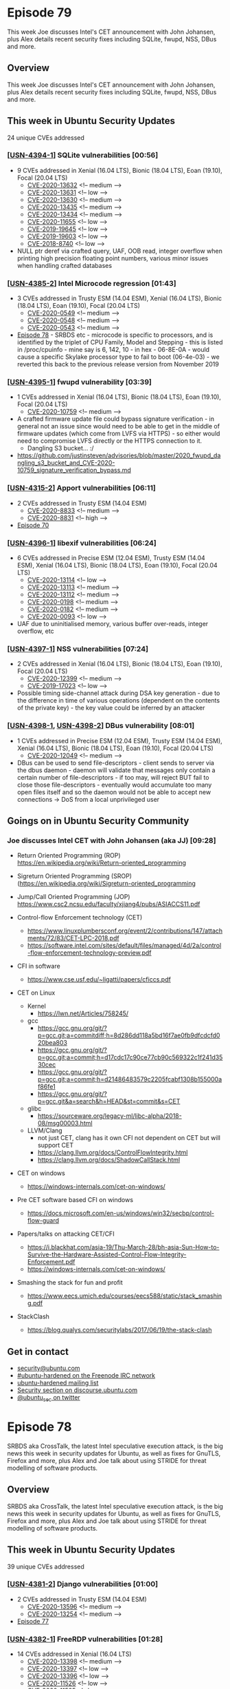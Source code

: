 # -*- eval: (load-file "./ubuntu-security-podcast.el") -*-
#+HUGO_SECTION: episode
#+HUGO_BASE_DIR: ../
#+HUGO_WEIGHT: auto
#+HUGO_AUTO_SET_LASTMOD: t
# ensure only a single author is listed, not an array otherwise breaks castinet theme?
# https://github.com/kaushalmodi/ox-hugo/issues/180
#+AUTHOR:
#+HUGO_CUSTOM_FRONT_MATTER: :author "Alex Murray" :explicit no :episode_image img/usp_logo_500.png

* Episode 79
:PROPERTIES:
:EXPORT_FILE_NAME: episode-79
:EXPORT_DATE: 2020-06-19 16:06
:EXPORT_HUGO_CUSTOM_FRONT_MATTER: :episode_image img/usp_logo_500.png :explicit no :podcast_file USP_E079.mp3 :podcast_duration "23:01" :podcast_bytes "22108069" :permalink "https://ubuntusecuritypodcast.org/episode-79/" :guid 069f8ee0d049cb3efe3a8d1c4883fd518ee0d6b95332531af2ce42971cc6b8acfcb31f58cfa9fbf70adc61a7a03d7bda1fd93ade2478f6ead6deb5ae593768e8
:END:
#+begin_description
This week Joe discusses Intel's CET announcement with John Johansen, plus
Alex details recent security fixes including SQLite, fwupd, NSS, DBus and
more.
#+end_description
** Overview
This week Joe discusses Intel's CET announcement with John Johansen, plus
Alex details recent security fixes including SQLite, fwupd, NSS, DBus and
more.
** This week in Ubuntu Security Updates
24 unique CVEs addressed
*** [[[https://usn.ubuntu.com/4394-1/][USN-4394-1]]] SQLite vulnerabilities [00:56]
- 9 CVEs addressed in Xenial (16.04 LTS), Bionic (18.04 LTS), Eoan (19.10), Focal (20.04 LTS)
  - [[https://people.canonical.com/~ubuntu-security/cve/CVE-2020-13632][CVE-2020-13632]] <!-- medium --> 
  - [[https://people.canonical.com/~ubuntu-security/cve/CVE-2020-13631][CVE-2020-13631]] <!-- low --> 
  - [[https://people.canonical.com/~ubuntu-security/cve/CVE-2020-13630][CVE-2020-13630]] <!-- medium --> 
  - [[https://people.canonical.com/~ubuntu-security/cve/CVE-2020-13435][CVE-2020-13435]] <!-- medium --> 
  - [[https://people.canonical.com/~ubuntu-security/cve/CVE-2020-13434][CVE-2020-13434]] <!-- medium --> 
  - [[https://people.canonical.com/~ubuntu-security/cve/CVE-2020-11655][CVE-2020-11655]] <!-- low --> 
  - [[https://people.canonical.com/~ubuntu-security/cve/CVE-2019-19645][CVE-2019-19645]] <!-- low --> 
  - [[https://people.canonical.com/~ubuntu-security/cve/CVE-2019-19603][CVE-2019-19603]] <!-- low --> 
  - [[https://people.canonical.com/~ubuntu-security/cve/CVE-2018-8740][CVE-2018-8740]] <!-- low --> 
- NULL ptr deref via crafted query, UAF, OOB read, integer overflow when
  printing high precision floating point numbers, various minor issues when
  handling crafted databases

*** [[[https://usn.ubuntu.com/4385-2/][USN-4385-2]]] Intel Microcode regression [01:43]
- 3 CVEs addressed in Trusty ESM (14.04 ESM), Xenial (16.04 LTS), Bionic (18.04 LTS), Eoan (19.10), Focal (20.04 LTS)
  - [[https://people.canonical.com/~ubuntu-security/cve/CVE-2020-0549][CVE-2020-0549]] <!-- medium --> 
  - [[https://people.canonical.com/~ubuntu-security/cve/CVE-2020-0548][CVE-2020-0548]] <!-- medium --> 
  - [[https://people.canonical.com/~ubuntu-security/cve/CVE-2020-0543][CVE-2020-0543]] <!-- medium --> 
- [[https://ubuntusecuritypodcast.org/episode-78/][Episode 78]] - SRBDS etc - microcode is specific to processors, and is
  identified by the triplet of CPU Family, Model and Stepping - this is
  listed in /proc/cpuinfo - mine say is 6, 142, 10 - in hex - 06-8E-0A -
  would cause a specific Skylake processor type to fail to boot
  (06-4e-03) - we reverted this back to the previous release version from
  November 2019

*** [[[https://usn.ubuntu.com/4395-1/][USN-4395-1]]] fwupd vulnerability [03:39]
- 1 CVEs addressed in Xenial (16.04 LTS), Bionic (18.04 LTS), Eoan (19.10), Focal (20.04 LTS)
  - [[https://people.canonical.com/~ubuntu-security/cve/CVE-2020-10759][CVE-2020-10759]] <!-- medium -->
- A crafted firmware update file could bypass signature verification - in
  general not an issue since would need to be able to get in the middle of
  firmware updates (which come from LVFS via HTTPS) - so either would need
  to compromise LVFS directly or the HTTPS connection to it.
  - Dangling S3 bucket... :/
- https://github.com/justinsteven/advisories/blob/master/2020_fwupd_dangling_s3_bucket_and_CVE-2020-10759_signature_verification_bypass.md

*** [[[https://usn.ubuntu.com/4315-2/][USN-4315-2]]] Apport vulnerabilities [06:11]
- 2 CVEs addressed in Trusty ESM (14.04 ESM)
  - [[https://people.canonical.com/~ubuntu-security/cve/CVE-2020-8833][CVE-2020-8833]] <!-- medium --> 
  - [[https://people.canonical.com/~ubuntu-security/cve/CVE-2020-8831][CVE-2020-8831]] <!-- high --> 
- [[https://ubuntusecuritypodcast.org/episode-70/][Episode 70]]

*** [[[HTTPS://usn.ubuntu.com/4396-1/][USN-4396-1]]] libexif vulnerabilities [06:24]
- 6 CVEs addressed in Precise ESM (12.04 ESM), Trusty ESM (14.04 ESM), Xenial (16.04 LTS), Bionic (18.04 LTS), Eoan (19.10), Focal (20.04 LTS)
  - [[https://people.canonical.com/~ubuntu-security/cve/CVE-2020-13114][CVE-2020-13114]] <!-- low --> 
  - [[https://people.canonical.com/~ubuntu-security/cve/CVE-2020-13113][CVE-2020-13113]] <!-- medium --> 
  - [[https://people.canonical.com/~ubuntu-security/cve/CVE-2020-13112][CVE-2020-13112]] <!-- medium --> 
  - [[https://people.canonical.com/~ubuntu-security/cve/CVE-2020-0198][CVE-2020-0198]] <!-- medium --> 
  - [[https://people.canonical.com/~ubuntu-security/cve/CVE-2020-0182][CVE-2020-0182]] <!-- medium --> 
  - [[https://people.canonical.com/~ubuntu-security/cve/CVE-2020-0093][CVE-2020-0093]] <!-- low --> 
- UAF due to uninitialised memory, various buffer over-reads, integer
  overflow, etc

*** [[[https://usn.ubuntu.com/4397-1/][USN-4397-1]]] NSS vulnerabilities [07:24]
- 2 CVEs addressed in Xenial (16.04 LTS), Bionic (18.04 LTS), Eoan (19.10), Focal (20.04 LTS)
  - [[https://people.canonical.com/~ubuntu-security/cve/CVE-2020-12399][CVE-2020-12399]] <!-- medium --> 
  - [[https://people.canonical.com/~ubuntu-security/cve/CVE-2019-17023][CVE-2019-17023]] <!-- low --> 
- Possible timing side-channel attack during DSA key generation - due to
  the difference in time of various operations (dependent on the contents
  of the private key) - the key value could be inferred by an attacker

*** [[[https://usn.ubuntu.com/4398-1/][USN-4398-1]], [[https://usn.ubuntu.com/4398-2/][USN-4398-2]]] DBus vulnerability [08:01]
- 1 CVEs addressed in Precise ESM (12.04 ESM), Trusty ESM (14.04 ESM), Xenial (16.04 LTS), Bionic (18.04 LTS), Eoan (19.10), Focal (20.04 LTS)
  - [[https://people.canonical.com/~ubuntu-security/cve/CVE-2020-12049][CVE-2020-12049]] <!-- medium --> 
- DBus can be used to send file-descriptors - client sends to server via
  the dbus daemon - daemon will validate that messages only contain a
  certain number of file-descriptors - if too may, will reject BUT fail to
  close those file-descriptors - eventually would accumulate too many open
  files itself and so the daemon would not be able to accept new
  connections -> DoS from a local unprivileged user

** Goings on in Ubuntu Security Community 
*** Joe discusses Intel CET with John Johansen (aka JJ) [09:28]
- Return Oriented Programming (ROP) https://en.wikipedia.org/wiki/Return-oriented_programming
- Sigreturn Oriented Programming (SROP) (https://en.wikipedia.org/wiki/Sigreturn-oriented_programming
- Jump/Call Oriented Programming (JOP) https://www.csc2.ncsu.edu/faculty/xjiang4/pubs/ASIACCS11.pdf

- Control-flow Enforcement technology (CET)
  - https://www.linuxplumbersconf.org/event/2/contributions/147/attachments/72/83/CET-LPC-2018.pdf
  - https://software.intel.com/sites/default/files/managed/4d/2a/control-flow-enforcement-technology-preview.pdf

- CFI in software
  - https://www.cse.usf.edu/~ligatti/papers/cficcs.pdf


- CET on Linux
  - Kernel
    - https://lwn.net/Articles/758245/

  - gcc
    - https://gcc.gnu.org/git/?p=gcc.git;a=commitdiff;h=8d286dd118a5bd16f7ae0fb9dfcdcfd020bea803
    - https://gcc.gnu.org/git/?p=gcc.git;a=commit;h=d17cdc17c90ce77cb90c569322c1f241d3530cec
    - https://gcc.gnu.org/git/?p=gcc.git;a=commit;h=d21486483579c2205fcabf1308b155000af86fe1
    - https://gcc.gnu.org/git/?p=gcc.git&a=search&h=HEAD&st=commit&s=CET

  - glibc
    - https://sourceware.org/legacy-ml/libc-alpha/2018-08/msg00003.html


  - LLVM/Clang
    - not just CET, clang has it own CFI not dependent on CET but will support CET
    - https://clang.llvm.org/docs/ControlFlowIntegrity.html
    - https://clang.llvm.org/docs/ShadowCallStack.html

- CET on windows
  - https://windows-internals.com/cet-on-windows/

- Pre CET software based CFI on windows
  - https://docs.microsoft.com/en-us/windows/win32/secbp/control-flow-guard

- Papers/talks on attacking CET/CFI
  - https://i.blackhat.com/asia-19/Thu-March-28/bh-asia-Sun-How-to-Survive-the-Hardware-Assisted-Control-Flow-Integrity-Enforcement.pdf
  - https://windows-internals.com/cet-on-windows/

- Smashing the stack for fun and profit
  - https://www.eecs.umich.edu/courses/eecs588/static/stack_smashing.pdf

- StackClash
  - https://blog.qualys.com/securitylabs/2017/06/19/the-stack-clash

** Get in contact
- [[mailto:security@ubuntu.com][security@ubuntu.com]]
- [[http://webchat.freenode.net/#ubuntu-hardened][#ubuntu-hardened on the Freenode IRC network]]
- [[https://lists.ubuntu.com/mailman/listinfo/ubuntu-hardened][ubuntu-hardened mailing list]]
- [[https://discourse.ubuntu.com/c/security][Security section on discourse.ubuntu.com]]
- [[https://twitter.com/ubuntu_sec][@ubuntu_sec on twitter]]
* Episode 78
:PROPERTIES:
:EXPORT_FILE_NAME: episode-78
:EXPORT_DATE: 2020-06-12 16:23
:EXPORT_HUGO_CUSTOM_FRONT_MATTER: :episode_image img/usp_logo_500.png :explicit no :podcast_file USP_E078.mp3 :podcast_duration "24:52" :podcast_bytes "23879380" :permalink "https://ubuntusecuritypodcast.org/episode-78/" :guid 5930687f6569a7fd92bc06c5860bb5c94dd3073e09e20c5cafbd531a87d0a49f9364181850073bb53c0f388e2a3b31f016fe841a6cb9fe28c7c14b8a125c9065
:END:
#+begin_description
SRBDS aka CrossTalk, the latest Intel speculative execution attack, is the
big news this week in security updates for Ubuntu, as well as fixes for
GnuTLS, Firefox and more, plus Alex and Joe talk about using STRIDE for
threat modelling of software products.
#+end_description
** Overview
SRBDS aka CrossTalk, the latest Intel speculative execution attack, is the
big news this week in security updates for Ubuntu, as well as fixes for
GnuTLS, Firefox and more, plus Alex and Joe talk about using STRIDE for
threat modelling of software products.
** This week in Ubuntu Security Updates
39 unique CVEs addressed
*** [[[https://usn.ubuntu.com/4381-2/][USN-4381-2]]] Django vulnerabilities [01:00]
- 2 CVEs addressed in Trusty ESM (14.04 ESM)
  - [[https://people.canonical.com/~ubuntu-security/cve/CVE-2020-13596][CVE-2020-13596]] <!-- medium --> 
  - [[https://people.canonical.com/~ubuntu-security/cve/CVE-2020-13254][CVE-2020-13254]] <!-- medium --> 
- [[https://ubuntusecuritypodcast.org/episode-77/][Episode 77]]

*** [[[https://usn.ubuntu.com/4382-1/][USN-4382-1]]] FreeRDP vulnerabilities [01:28]
- 14 CVEs addressed in Xenial (16.04 LTS)
  - [[https://people.canonical.com/~ubuntu-security/cve/CVE-2020-13398][CVE-2020-13398]] <!-- medium --> 
  - [[https://people.canonical.com/~ubuntu-security/cve/CVE-2020-13397][CVE-2020-13397]] <!-- low --> 
  - [[https://people.canonical.com/~ubuntu-security/cve/CVE-2020-13396][CVE-2020-13396]] <!-- low --> 
  - [[https://people.canonical.com/~ubuntu-security/cve/CVE-2020-11526][CVE-2020-11526]] <!-- low --> 
  - [[https://people.canonical.com/~ubuntu-security/cve/CVE-2020-11525][CVE-2020-11525]] <!-- low --> 
  - [[https://people.canonical.com/~ubuntu-security/cve/CVE-2020-11523][CVE-2020-11523]] <!-- low --> 
  - [[https://people.canonical.com/~ubuntu-security/cve/CVE-2020-11522][CVE-2020-11522]] <!-- low --> 
  - [[https://people.canonical.com/~ubuntu-security/cve/CVE-2020-11521][CVE-2020-11521]] <!-- low --> 
  - [[https://people.canonical.com/~ubuntu-security/cve/CVE-2020-11058][CVE-2020-11058]] <!-- medium --> 
  - [[https://people.canonical.com/~ubuntu-security/cve/CVE-2020-11049][CVE-2020-11049]] <!-- low --> 
  - [[https://people.canonical.com/~ubuntu-security/cve/CVE-2020-11048][CVE-2020-11048]] <!-- medium --> 
  - [[https://people.canonical.com/~ubuntu-security/cve/CVE-2020-11046][CVE-2020-11046]] <!-- medium --> 
  - [[https://people.canonical.com/~ubuntu-security/cve/CVE-2020-11045][CVE-2020-11045]] <!-- medium --> 
  - [[https://people.canonical.com/~ubuntu-security/cve/CVE-2020-11042][CVE-2020-11042]] <!-- medium --> 
- [[https://ubuntusecuritypodcast.org/episode-77/][Episode 77]] covered a similar update for FreeRDP2 in 18.04 LTS, 19.10, 20.04 LTS
- This is the corresponding update for FreeRDP 1 in 16.04 LTS

*** [[[https://usn.ubuntu.com/4383-1/][USN-4383-1]]] Firefox vulnerabilities [02:09]
- 8 CVEs addressed in Xenial (16.04 LTS), Bionic (18.04 LTS), Eoan (19.10), Focal (20.04 LTS)
  - [[https://people.canonical.com/~ubuntu-security/cve/CVE-2020-12399][CVE-2020-12399]] <!-- medium --> 
  - [[https://people.canonical.com/~ubuntu-security/cve/CVE-2020-12411][CVE-2020-12411]] <!-- medium --> 
  - [[https://people.canonical.com/~ubuntu-security/cve/CVE-2020-12410][CVE-2020-12410]] <!-- medium --> 
  - [[https://people.canonical.com/~ubuntu-security/cve/CVE-2020-12409][CVE-2020-12409]] <!-- low --> 
  - [[https://people.canonical.com/~ubuntu-security/cve/CVE-2020-12408][CVE-2020-12408]] <!-- low --> 
  - [[https://people.canonical.com/~ubuntu-security/cve/CVE-2020-12407][CVE-2020-12407]] <!-- medium --> 
  - [[https://people.canonical.com/~ubuntu-security/cve/CVE-2020-12406][CVE-2020-12406]] <!-- medium --> 
  - [[https://people.canonical.com/~ubuntu-security/cve/CVE-2020-12405][CVE-2020-12405]] <!-- medium --> 
- 77.0.1

*** [[[https://usn.ubuntu.com/4384-1/][USN-4384-1]]] GnuTLS vulnerability [02:54]
- 1 CVEs addressed in Eoan (19.10), Focal (20.04 LTS)
  - [[https://people.canonical.com/~ubuntu-security/cve/CVE-2020-13777][CVE-2020-13777]] <!-- high -->
- Rare Friday update - high priority GnuTLS vulnerability - would use an
  all-zero key for encrypting TLS session ticket
- TLS1.3 -> enables a middleperson attack against resumed sessions
- TLS1.2 -> enables passive decryption of traffic to/from servers when the
  client supports session tickets

*** [[[https://usn.ubuntu.com/4386-1/][USN-4386-1]]] libjpeg-turbo vulnerability [04:19]
- 1 CVEs addressed in Precise ESM (12.04 ESM), Trusty ESM (14.04 ESM), Xenial (16.04 LTS), Bionic (18.04 LTS), Eoan (19.10), Focal (20.04 LTS)
  - [[https://people.canonical.com/~ubuntu-security/cve/CVE-2020-13790][CVE-2020-13790]] <!-- medium -->
  - Heap buffer over-read via crafted PPM file -> info disclosure / crash

*** [[[https://usn.ubuntu.com/4385-1/][USN-4385-1]]] Intel Microcode vulnerabilities [04:49]
- 3 CVEs addressed in Trusty ESM (14.04 ESM), Xenial (16.04 LTS), Bionic (18.04 LTS), Eoan (19.10), Focal (20.04 LTS)
  - [[https://people.canonical.com/~ubuntu-security/cve/CVE-2020-0549][CVE-2020-0549]] <!-- medium --> 
  - [[https://people.canonical.com/~ubuntu-security/cve/CVE-2020-0548][CVE-2020-0548]] <!-- medium --> 
  - [[https://people.canonical.com/~ubuntu-security/cve/CVE-2020-0543][CVE-2020-0543]] <!-- medium -->
- Latest Intel microarchitectural cache side-channel vulnerabilities - L1D
  cache, vector registers, special registers
- https://wiki.ubuntu.com/SecurityTeam/KnowledgeBase/SRBDS
- Special register buffer data sampling (SRBDS) -> RDRAND, RDSEED etc ->
  aka CrossTalk -> micro-arch buffer is shared across cores so old values
  could be read by other processors
- microcode clears buffers -> performance decrease for RDRAND etc  as a
  result -> kernel update contains support for a kernel command-line arg to
  disable this mitigation

*** [[[https://usn.ubuntu.com/4387-1/][USN-4387-1]]] Linux kernel vulnerabilities [07:25]
- 5 CVEs addressed in Bionic (18.04 LTS), Eoan (19.10)
  - [[https://people.canonical.com/~ubuntu-security/cve/CVE-2020-12659][CVE-2020-12659]] <!-- low xdp oob write (CAP_NET_ADMIN) --> 
  - [[https://people.canonical.com/~ubuntu-security/cve/CVE-2020-12464][CVE-2020-12464]] <!-- medium usb sg --> 
  - [[https://people.canonical.com/~ubuntu-security/cve/CVE-2020-12114][CVE-2020-12114]] <!-- medium fs race --> 
  - [[https://people.canonical.com/~ubuntu-security/cve/CVE-2020-0543][CVE-2020-0543]] <!-- medium srbds --> 
  - [[https://people.canonical.com/~ubuntu-security/cve/CVE-2020-0067][CVE-2020-0067]] <!-- medium f2fs --> 
- 5.3
- Kernel command-line option to disable SRBDS mitigation
- F2FS bounds check fail on xattrs -> OOB read -> info leak
- USB scatter-gather UAF -> malicious USB device -> crash / RCE
- XDP socket fail to validate userspace metadata -> OOB write -> requires
  CAP_NET_ADMIN

*** [[[https://usn.ubuntu.com/4388-1/][USN-4388-1]]] Linux kernel vulnerabilities [08:40]
- 6 CVEs addressed in Bionic (18.04 LTS)
  - [[https://people.canonical.com/~ubuntu-security/cve/CVE-2020-1749][CVE-2020-1749]] <!-- medium --> 
  - [[https://people.canonical.com/~ubuntu-security/cve/CVE-2020-12659][CVE-2020-12659]] <!-- low xdp oob write (CAP_NET_ADMIN) --> 
  - [[https://people.canonical.com/~ubuntu-security/cve/CVE-2020-12464][CVE-2020-12464]] <!-- medium usb sg --> 
  - [[https://people.canonical.com/~ubuntu-security/cve/CVE-2020-12114][CVE-2020-12114]] <!-- medium fs race --> 
  - [[https://people.canonical.com/~ubuntu-security/cve/CVE-2020-0543][CVE-2020-0543]] <!-- medium srbds --> 
  - [[https://people.canonical.com/~ubuntu-security/cve/CVE-2020-0067][CVE-2020-0067]] <!-- medium f2fs --> 
- 5.0 gke & oem

*** [[[https://usn.ubuntu.com/4389-1/][USN-4389-1]]] Linux kernel vulnerabilities [08:54]
- 6 CVEs addressed in Focal (20.04 LTS)
  - [[https://people.canonical.com/~ubuntu-security/cve/CVE-2020-10751][CVE-2020-10751]] <!-- negligible --> 
  - [[https://people.canonical.com/~ubuntu-security/cve/CVE-2020-12659][CVE-2020-12659]] <!-- low xdp oob write (CAP_NET_ADMIN) --> 
  - [[https://people.canonical.com/~ubuntu-security/cve/CVE-2020-12464][CVE-2020-12464]] <!-- medium usb sg --> 
  - [[https://people.canonical.com/~ubuntu-security/cve/CVE-2020-12114][CVE-2020-12114]] <!-- medium fs race --> 
  - [[https://people.canonical.com/~ubuntu-security/cve/CVE-2020-0543][CVE-2020-0543]] <!-- medium srbds --> 
  - [[https://people.canonical.com/~ubuntu-security/cve/CVE-2020-0067][CVE-2020-0067]] <!-- medium f2fs --> 
- 5.4

*** [[[https://usn.ubuntu.com/4390-1/][USN-4390-1]]] Linux kernel vulnerabilities [09:02]
- 6 CVEs addressed in Trusty ESM (14.04 ESM), Xenial (16.04 LTS), Bionic (18.04 LTS)
  - [[https://people.canonical.com/~ubuntu-security/cve/CVE-2020-10751][CVE-2020-10751]] <!-- negligible --> 
  - [[https://people.canonical.com/~ubuntu-security/cve/CVE-2020-1749][CVE-2020-1749]] <!-- medium ipsec info leak --> 
  - [[https://people.canonical.com/~ubuntu-security/cve/CVE-2020-12464][CVE-2020-12464]] <!-- medium usb sg --> 
  - [[https://people.canonical.com/~ubuntu-security/cve/CVE-2020-12114][CVE-2020-12114]] <!-- medium fs race --> 
  - [[https://people.canonical.com/~ubuntu-security/cve/CVE-2020-0543][CVE-2020-0543]] <!-- medium srbds --> 
  - [[https://people.canonical.com/~ubuntu-security/cve/CVE-2020-0067][CVE-2020-0067]] <!-- medium f2fs --> 
- 4.15 (14.04 ESM azure, 16.04 LTS - hwe, 18.04 LTS
  all)
- As above + IPsec fail to encrypt IPv6 in some conditions -> info leak

*** [[[https://usn.ubuntu.com/4391-1/][USN-4391-1]]] Linux kernel vulnerabilities [09:35]
- 8 CVEs addressed in Trusty ESM (14.04 ESM), Xenial (16.04 LTS)
  - [[https://people.canonical.com/~ubuntu-security/cve/CVE-2020-10751][CVE-2020-10751]] <!-- negligible --> 
  - [[https://people.canonical.com/~ubuntu-security/cve/CVE-2020-1749][CVE-2020-1749]] <!-- medium ipsec info leak --> 
  - [[https://people.canonical.com/~ubuntu-security/cve/CVE-2020-12826][CVE-2020-12826]] <!-- medium signal integer overflow --> 
  - [[https://people.canonical.com/~ubuntu-security/cve/CVE-2020-12769][CVE-2020-12769]] <!-- medium --> 
  - [[https://people.canonical.com/~ubuntu-security/cve/CVE-2020-12464][CVE-2020-12464]] <!-- medium usb sg --> 
  - [[https://people.canonical.com/~ubuntu-security/cve/CVE-2020-12114][CVE-2020-12114]] <!-- medium fs race --> 
  - [[https://people.canonical.com/~ubuntu-security/cve/CVE-2020-0543][CVE-2020-0543]] <!-- medium srbds --> 
  - [[https://people.canonical.com/~ubuntu-security/cve/CVE-2019-19319][CVE-2019-19319]] <!-- low --> 
- 4.4

*** [[[https://usn.ubuntu.com/4392-1/][USN-4392-1]]] Linux kernel vulnerabilities [09:46]
- 3 CVEs addressed in Precise ESM (12.04 ESM), Trusty ESM (14.04 ESM)
  - [[https://people.canonical.com/~ubuntu-security/cve/CVE-2020-12114][CVE-2020-12114]] <!-- medium fs race --> 
  - [[https://people.canonical.com/~ubuntu-security/cve/CVE-2020-0543][CVE-2020-0543]] <!-- medium srbds --> 
  - [[https://people.canonical.com/~ubuntu-security/cve/CVE-2020-12654][CVE-2020-12654]] <!-- high marvel wifi buffer overflow --> 
- 3.13

*** [[[https://usn.ubuntu.com/4393-1/][USN-4393-1]]] Linux kernel vulnerabilities [09:46]
- 2 CVEs addressed in Precise ESM (12.04 ESM)
  - [[https://people.canonical.com/~ubuntu-security/cve/CVE-2020-0543][CVE-2020-0543]] <!-- medium srbds --> 
  - [[https://people.canonical.com/~ubuntu-security/cve/CVE-2020-12654][CVE-2020-12654]] <!-- high marvel wifi buffer overflow --> 
- 3.2

** Goings on in Ubuntu Security Community
*** Joe and Alex discuss Threat Modelling via STRIDE [10:12]
- https://en.wikipedia.org/wiki/STRIDE_(security)
- https://threatmodelingbook.com/

** Get in contact
- [[mailto:security@ubuntu.com][security@ubuntu.com]]
- [[http://webchat.freenode.net/#ubuntu-hardened][#ubuntu-hardened on the Freenode IRC network]]
- [[https://lists.ubuntu.com/mailman/listinfo/ubuntu-hardened][ubuntu-hardened mailing list]]
- [[https://discourse.ubuntu.com/c/security][Security section on discourse.ubuntu.com]]
- [[https://twitter.com/ubuntu_sec][@ubuntu_sec on twitter]]

* Episode 77
:PROPERTIES:
:EXPORT_FILE_NAME: episode-77
:EXPORT_DATE: 2020-06-07 17:39
:EXPORT_HUGO_CUSTOM_FRONT_MATTER: :episode_image img/usp_logo_500.png :explicit no :podcast_file USP_E077.mp3 :podcast_duration "20:32" :podcast_bytes "19725283" :permalink "https://ubuntusecuritypodcast.org/episode-77/" :guid ea72606e1738c23293eee0989cacd396a9cfd589449e033294b71506d765fafa1e6f5c6b16edade636cb67e24ae1aa3ec7419fe1a95aeae62e7f753b38c39ec2
:END:
#+begin_description
This week we look at security updates for Unbound, OpenSSL, Flask, FreeRDP,
Django and more, plus Joe and Alex discuss the Octopus malware infecting
Netbeans projects.
#+end_description
** Overview
This week we look at security updates for Unbound, OpenSSL, Flask, FreeRDP,
Django and more, plus Joe and Alex discuss the Octopus malware infecting
Netbeans projects.
** This week in Ubuntu Security Updates
40 unique CVEs addressed
*** [[[https://usn.ubuntu.com/4374-1/][USN-4374-1]]] Unbound vulnerabilities
- 2 CVEs addressed in Bionic (18.04 LTS), Eoan (19.10), Focal (20.04 LTS)
  - [[https://people.canonical.com/~ubuntu-security/cve/CVE-2020-12663][CVE-2020-12663]] <!-- low --> 
  - [[https://people.canonical.com/~ubuntu-security/cve/CVE-2020-12662][CVE-2020-12662]] <!-- medium --> 
- NXNS attack ([[https://ubuntusecuritypodcast.org/episode-75/][Episode 75]]) (form of DNS reflection attack)
- Infinite loop when processing malformed answers from upstream servers ->
  CPU DoS

*** [[[https://usn.ubuntu.com/4375-1/][USN-4375-1]]] PHP vulnerability
- 1 CVEs addressed in Precise ESM (12.04 ESM), Trusty ESM (14.04 ESM), Xenial (16.04 LTS), Bionic (18.04 LTS), Eoan (19.10), Focal (20.04 LTS)
  - [[https://people.canonical.com/~ubuntu-security/cve/CVE-2019-11048][CVE-2019-11048]] <!-- medium --> 
- DoS via upload of files with very long names -> memory allocation
  failure, stop process, fail to cleanup temp file on disk -> disk space
  DoS

*** [[[https://usn.ubuntu.com/4376-1/][USN-4376-1]]] OpenSSL vulnerabilities
- 4 CVEs addressed in Xenial (16.04 LTS), Bionic (18.04 LTS), Eoan (19.10)
  - [[https://people.canonical.com/~ubuntu-security/cve/CVE-2019-1563][CVE-2019-1563]] <!-- low --> 
  - [[https://people.canonical.com/~ubuntu-security/cve/CVE-2019-1551][CVE-2019-1551]] <!-- low --> 
  - [[https://people.canonical.com/~ubuntu-security/cve/CVE-2019-1549][CVE-2019-1549]] <!-- low --> 
  - [[https://people.canonical.com/~ubuntu-security/cve/CVE-2019-1547][CVE-2019-1547]] <!-- low --> 
- Timing side-channel attack against ECDSA signatures -> recover private
  keys
- RNG state shared between parent and child process across fork()
- Vulnerable to padding oracle attack -> decrypt traffic

*** [[[https://usn.ubuntu.com/4360-4/][USN-4360-4]]] json-c vulnerability
- 1 CVEs addressed in Precise ESM (12.04 ESM), Trusty ESM (14.04 ESM), Xenial (16.04 LTS), Bionic (18.04 LTS), Eoan (19.10), Focal (20.04 LTS)
  - [[https://people.canonical.com/~ubuntu-security/cve/CVE-2020-12762][CVE-2020-12762]] <!-- medium --> 
- [[https://ubuntusecuritypodcast.org/episode-75/][Episode 75]] -> update, regression, update without fix -> now properly
  fixed vuln without regression

*** [[[https://usn.ubuntu.com/4359-2/][USN-4359-2]]] APT vulnerability
- 1 CVEs addressed in Precise ESM (12.04 ESM), Trusty ESM (14.04 ESM)
  - [[https://people.canonical.com/~ubuntu-security/cve/CVE-2020-3810][CVE-2020-3810]] <!-- medium --> 
- [[https://ubuntusecuritypodcast.org/episode-75/][Episode 75]] (ar archive handling)

*** [[[https://usn.ubuntu.com/4367-2/][USN-4367-2]]] Linux kernel regression
- 3 CVEs addressed in Focal (20.04 LTS)
  - [[https://people.canonical.com/~ubuntu-security/cve/CVE-2020-12657][CVE-2020-12657]] <!-- medium --> 
  - [[https://people.canonical.com/~ubuntu-security/cve/CVE-2020-11565][CVE-2020-11565]] <!-- medium --> 
  - [[https://people.canonical.com/~ubuntu-security/cve/CVE-2019-19377][CVE-2019-19377]] <!-- low --> 
- 5.4 kernel ([[https://ubuntusecuritypodcast.org/episode-75/][Episode 75]])
- [[https://launchpad.net/bugs/1879690][overlayfs regression]] - caused by adding some changes for shiftfs to
  special-case overlayfs - BUT in-fact was already present in overlayfs and
  this just manifested it - so for now revert the shiftfs related changes
  until is fixed properly in overlayfs itself

*** [[[https://usn.ubuntu.com/4369-2/][USN-4369-2]]] Linux kernel regression
- 8 CVEs addressed in Bionic (18.04 LTS), Eoan (19.10)
  - [[https://people.canonical.com/~ubuntu-security/cve/CVE-2020-12657][CVE-2020-12657]] <!-- medium --> 
  - [[https://people.canonical.com/~ubuntu-security/cve/CVE-2020-11668][CVE-2020-11668]] <!-- medium --> 
  - [[https://people.canonical.com/~ubuntu-security/cve/CVE-2020-11609][CVE-2020-11609]] <!-- medium --> 
  - [[https://people.canonical.com/~ubuntu-security/cve/CVE-2020-11608][CVE-2020-11608]] <!-- medium --> 
  - [[https://people.canonical.com/~ubuntu-security/cve/CVE-2020-11565][CVE-2020-11565]] <!-- medium --> 
  - [[https://people.canonical.com/~ubuntu-security/cve/CVE-2020-11494][CVE-2020-11494]] <!-- medium --> 
  - [[https://people.canonical.com/~ubuntu-security/cve/CVE-2019-19769][CVE-2019-19769]] <!-- medium --> 
  - [[https://people.canonical.com/~ubuntu-security/cve/CVE-2019-19377][CVE-2019-19377]] <!-- low --> 
- 5.3 kernel ([[https://ubuntusecuritypodcast.org/episode-75/][Episode 75]])
- [[https://launchpad.net/bugs/1879690][overlayfs regression]] above

*** [[[https://usn.ubuntu.com/4377-1/][USN-4377-1]], [[https://usn.ubuntu.com/4377-2/][USN-4377-2]]] ca-certificates update
- Affecting Precise ESM (12.04 ESM), Trusty ESM (14.04 ESM), Xenial (16.04 LTS), Bionic (18.04 LTS), Eoan (19.10), Focal (20.04 LTS)
- "AddTrust Exteral Root CA" certificate had expired - curl and other
  applications would fail to connect if they found a certificate chain
  which validated via this cert (even if other paths in the chain would be
  valid) - removing this cert is the easiest way to fix the issue.
- Updated the certs for 16.04 & 18.04 LTS as well

*** [[[https://usn.ubuntu.com/4378-1/][USN-4378-1]]] Flask vulnerability
- 1 CVEs addressed in Trusty ESM (14.04 ESM), Xenial (16.04 LTS), Bionic (18.04 LTS)
  - [[https://people.canonical.com/~ubuntu-security/cve/CVE-2018-1000656][CVE-2018-1000656]] <!-- low --> 
- DoS via memory exhaustion on crafted inputs

*** [[[https://usn.ubuntu.com/4379-1/][USN-4379-1]]] FreeRDP vulnerabilities
- 19 CVEs addressed in Bionic (18.04 LTS), Eoan (19.10), Focal (20.04 LTS)
  - [[https://people.canonical.com/~ubuntu-security/cve/CVE-2020-13398][CVE-2020-13398]] <!-- medium --> 
  - [[https://people.canonical.com/~ubuntu-security/cve/CVE-2020-13397][CVE-2020-13397]] <!-- low --> 
  - [[https://people.canonical.com/~ubuntu-security/cve/CVE-2020-13396][CVE-2020-13396]] <!-- low --> 
  - [[https://people.canonical.com/~ubuntu-security/cve/CVE-2020-11526][CVE-2020-11526]] <!-- low --> 
  - [[https://people.canonical.com/~ubuntu-security/cve/CVE-2020-11525][CVE-2020-11525]] <!-- low --> 
  - [[https://people.canonical.com/~ubuntu-security/cve/CVE-2020-11524][CVE-2020-11524]] <!-- low --> 
  - [[https://people.canonical.com/~ubuntu-security/cve/CVE-2020-11523][CVE-2020-11523]] <!-- low --> 
  - [[https://people.canonical.com/~ubuntu-security/cve/CVE-2020-11522][CVE-2020-11522]] <!-- low --> 
  - [[https://people.canonical.com/~ubuntu-security/cve/CVE-2020-11521][CVE-2020-11521]] <!-- low --> 
  - [[https://people.canonical.com/~ubuntu-security/cve/CVE-2020-11058][CVE-2020-11058]] <!-- medium --> 
  - [[https://people.canonical.com/~ubuntu-security/cve/CVE-2020-11049][CVE-2020-11049]] <!-- low --> 
  - [[https://people.canonical.com/~ubuntu-security/cve/CVE-2020-11048][CVE-2020-11048]] <!-- medium --> 
  - [[https://people.canonical.com/~ubuntu-security/cve/CVE-2020-11047][CVE-2020-11047]] <!-- low --> 
  - [[https://people.canonical.com/~ubuntu-security/cve/CVE-2020-11046][CVE-2020-11046]] <!-- medium --> 
  - [[https://people.canonical.com/~ubuntu-security/cve/CVE-2020-11045][CVE-2020-11045]] <!-- medium --> 
  - [[https://people.canonical.com/~ubuntu-security/cve/CVE-2020-11044][CVE-2020-11044]] <!-- medium --> 
  - [[https://people.canonical.com/~ubuntu-security/cve/CVE-2020-11042][CVE-2020-11042]] <!-- medium --> 
  - [[https://people.canonical.com/~ubuntu-security/cve/CVE-2019-17177][CVE-2019-17177]] <!-- low --> 
  - [[https://people.canonical.com/~ubuntu-security/cve/CVE-2018-1000852][CVE-2018-1000852]] <!-- low --> 
- Various issues including, OOB write for RSA crypto handling, OOB read on
  font handling, info disclosure via ability to read client memory as color
  info, etc.

*** [[[https://usn.ubuntu.com/4380-1/][USN-4380-1]]] Apache Ant vulnerability
- 1 CVEs addressed in Eoan (19.10)
  - [[https://people.canonical.com/~ubuntu-security/cve/CVE-2020-1945][CVE-2020-1945]] <!-- medium --> 
- Info leak to / malicious code exec from a local user due to the use of
  system-wide /tmp for several tasks (Mike Salvatore)

*** [[[https://usn.ubuntu.com/4381-1/][USN-4381-1]]] Django vulnerabilities
- 2 CVEs addressed in Xenial (16.04 LTS), Bionic (18.04 LTS), Eoan (19.10), Focal (20.04 LTS)
  - [[https://people.canonical.com/~ubuntu-security/cve/CVE-2020-13596][CVE-2020-13596]] <!-- medium --> 
  - [[https://people.canonical.com/~ubuntu-security/cve/CVE-2020-13254][CVE-2020-13254]] <!-- medium --> 
- XSS via the admin ForeignKeyRawIdWidget due to failure to properly
  encoded query parameters
- Failure to properly validate memcached cache keys - could allow a remote
  attacker to DoS / info leak

** Goings on in Ubuntu Security Community
*** Alex and Joe discuss Github report on Octopus malware targetting Netbeans projects
- https://securitylab.github.com/research/octopus-scanner-malware-open-source-supply-chain
** Get in contact
- [[mailto:security@ubuntu.com][security@ubuntu.com]]
- [[http://webchat.freenode.net/#ubuntu-hardened][#ubuntu-hardened on the Freenode IRC network]]
- [[https://lists.ubuntu.com/mailman/listinfo/ubuntu-hardened][ubuntu-hardened mailing list]]
- [[https://discourse.ubuntu.com/c/security][Security section on discourse.ubuntu.com]]
- [[https://twitter.com/ubuntu_sec][@ubuntu_sec on twitter]]
* Episode 76
:PROPERTIES:
:EXPORT_FILE_NAME: episode-76
:EXPORT_DATE: 2020-05-28 15:10
:EXPORT_HUGO_CUSTOM_FRONT_MATTER: :episode_image img/usp_logo_500.png :explicit no :podcast_file USP_E076.mp3 :podcast_duration "12:56" :podcast_bytes "12418939" :permalink "https://ubuntusecuritypodcast.org/episode-76/" :guid f530bc001e1a19da05704edc11fa374eab6f2240eb97d49bb7c946987b00bbb1ae350d078e7d7caf100c9144d8c1fdeb0c853959ce3293a2e8ce92e9b32ec4c5
:END:
#+begin_description
This week we welcome back Vineetha Kamath, Ubuntu Security Certifications
Manager, to discuss the recent release of FIPS modules for Ubuntu 18.04 LTS
and we look at security updates for Bind, ClamAV, QEMU, the Linux kernel
and more.
#+end_description
** Overview
This week we welcome back Vineetha Kamath, Ubuntu Security Certifications
Manager, to discuss the recent release of FIPS modules for Ubuntu 18.04 LTS
and we look at security updates for Bind, ClamAV, QEMU, the Linux kernel
and more.
** This week in Ubuntu Security Updates
24 unique CVEs addressed
*** [[[https://usn.ubuntu.com/4365-2/][USN-4365-2]]] Bind vulnerabilities [00:37]
- 2 CVEs addressed in Precise ESM (12.04 ESM), Trusty ESM (14.04 ESM)
  - [[https://people.canonical.com/~ubuntu-security/cve/CVE-2020-8617][CVE-2020-8617]] <!-- medium -->
  - [[https://people.canonical.com/~ubuntu-security/cve/CVE-2020-8616][CVE-2020-8616]] <!-- medium -->
- [[https://ubuntusecuritypodcast.org/episode-75/][Episode 75]] - https://nxnsattack.com

*** [[[https://usn.ubuntu.com/4369-1/][USN-4369-1]]] Linux kernel vulnerabilities [01:11]
- 8 CVEs addressed in Bionic (18.04 LTS), Eoan (19.10)
  - [[https://people.canonical.com/~ubuntu-security/cve/CVE-2020-12657][CVE-2020-12657]] <!-- medium -->
  - [[https://people.canonical.com/~ubuntu-security/cve/CVE-2020-11668][CVE-2020-11668]] <!-- medium -->
  - [[https://people.canonical.com/~ubuntu-security/cve/CVE-2020-11609][CVE-2020-11609]] <!-- medium -->
  - [[https://people.canonical.com/~ubuntu-security/cve/CVE-2020-11608][CVE-2020-11608]] <!-- medium -->
  - [[https://people.canonical.com/~ubuntu-security/cve/CVE-2020-11565][CVE-2020-11565]] <!-- medium -->
  - [[https://people.canonical.com/~ubuntu-security/cve/CVE-2020-11494][CVE-2020-11494]] <!-- medium -->
  - [[https://people.canonical.com/~ubuntu-security/cve/CVE-2019-19769][CVE-2019-19769]] <!-- medium -->
  - [[https://people.canonical.com/~ubuntu-security/cve/CVE-2019-19377][CVE-2019-19377]] <!-- low -->
- 5.3 (19.10, 18.04 LTS HWE)
- [[https://ubuntusecuritypodcast.org/episode-75/][Episode 75]] for details

*** [[[https://usn.ubuntu.com/4370-1/][USN-4370-1]], [[https://usn.ubuntu.com/4370-2/][USN-4370-2]]] ClamAV vulnerabilities [01:35]
- 2 CVEs addressed in Precise ESM (12.04 ESM), Trusty ESM (14.04 ESM), Xenial (16.04 LTS), Bionic (18.04 LTS), Eoan (19.10), Focal (20.04 LTS)
  - [[https://people.canonical.com/~ubuntu-security/cve/CVE-2020-3341][CVE-2020-3341]] <!-- medium -->
  - [[https://people.canonical.com/~ubuntu-security/cve/CVE-2020-3327][CVE-2020-3327]] <!-- medium -->
- Stack and heap buffer over-reads in the PDF and ARJ (Archived by Rober
  Jung) file parsers -> crash -> DoS

*** [[[https://usn.ubuntu.com/4371-1/][USN-4371-1]]] libvirt vulnerabilities [02:36]
- 2 CVEs addressed in Bionic (18.04 LTS), Eoan (19.10)
  - [[https://people.canonical.com/~ubuntu-security/cve/CVE-2020-12430][CVE-2020-12430]] <!-- medium -->
  - [[https://people.canonical.com/~ubuntu-security/cve/CVE-2020-10703][CVE-2020-10703]] <!-- low -->
- Memory leak able to be triggered by local users with read-only qemu
  access when retrieving domain stats -> DoS

*** [[[https://usn.ubuntu.com/4372-1/][USN-4372-1]]] QEMU vulnerabilities [03:08]
- 5 CVEs addressed in Xenial (16.04 LTS), Bionic (18.04 LTS), Eoan (19.10), Focal (20.04 LTS)
  - [[https://people.canonical.com/~ubuntu-security/cve/CVE-2020-1983][CVE-2020-1983]] <!-- medium -->
  - [[https://people.canonical.com/~ubuntu-security/cve/CVE-2020-11869][CVE-2020-11869]] <!-- medium -->
  - [[https://people.canonical.com/~ubuntu-security/cve/CVE-2020-10702][CVE-2020-10702]] <!-- low -->
  - [[https://people.canonical.com/~ubuntu-security/cve/CVE-2019-20382][CVE-2019-20382]] <!-- low -->
  - [[https://people.canonical.com/~ubuntu-security/cve/CVE-2019-15034][CVE-2019-15034]] <!-- low -->
- UAF in libslirp
- Integer overflow in handling of ATI VGA emulation -> guest to host crash

*** [[[https://usn.ubuntu.com/4373-1/][USN-4373-1]]] Thunderbird vulnerabilities [03:44]
- 5 CVEs addressed in Xenial (16.04 LTS), Bionic (18.04 LTS), Eoan (19.10), Focal (20.04 LTS)
  - [[https://people.canonical.com/~ubuntu-security/cve/CVE-2020-12397][CVE-2020-12397]] <!-- low -->
  - [[https://people.canonical.com/~ubuntu-security/cve/CVE-2020-12392][CVE-2020-12392]] <!-- medium -->
  - [[https://people.canonical.com/~ubuntu-security/cve/CVE-2020-12395][CVE-2020-12395]] <!-- medium -->
  - [[https://people.canonical.com/~ubuntu-security/cve/CVE-2020-12387][CVE-2020-12387]] <!-- medium -->
  - [[https://people.canonical.com/~ubuntu-security/cve/CVE-2020-6831][CVE-2020-6831]] <!-- medium -->
- 68.8.0

** Goings on in Ubuntu Security Community
*** Joe McManus and Vineetha Kamath discuss FIPS certification for Ubuntu 18.04 LTS [04:10]
** Get in contact
- [[mailto:security@ubuntu.com][security@ubuntu.com]]
- [[http://webchat.freenode.net/#ubuntu-hardened][#ubuntu-hardened on the Freenode IRC network]]
- [[https://lists.ubuntu.com/mailman/listinfo/ubuntu-hardened][ubuntu-hardened mailing list]]
- [[https://discourse.ubuntu.com/c/security][Security section on discourse.ubuntu.com]]
- [[https://twitter.com/ubuntu_sec][@ubuntu_sec on twitter]]
* Episode 75
:PROPERTIES:
:EXPORT_FILE_NAME: episode-75
:EXPORT_DATE: 2020-05-22 16:55
:EXPORT_HUGO_CUSTOM_FRONT_MATTER: :episode_image img/usp_logo_500.png :explicit no :podcast_file USP_E075.mp3 :podcast_duration "29:40" :podcast_bytes "28486126" :permalink "https://ubuntusecuritypodcast.org/episode-75/" :guid 3c3059786dd7267589452b1f4ea3e9d9cb3e9990f3b29732c53c4868a7a4619ff09c074f3e5b257a2e481a7fa27c86f9ef72778829029ea20ee4ed7e7dc85338
:END:
#+begin_description
In episode 75 we look at security updates for APT, json-c, Bind, the Linux
kernel and more, plus Joe and Alex discuss recent phishing attacks and the
Wired biopic of Marcus Hutchins.
#+end_description
** Overview
In episode 75 we look at security updates for APT, json-c, Bind, the Linux
kernel and more, plus Joe and Alex discuss recent phishing attacks and the
Wired biopic of Marcus Hutchins.
** This week in Ubuntu Security Updates
26 unique CVEs addressed
*** [[[https://usn.ubuntu.com/4358-1/][USN-4358-1]]] libexif vulnerabilities [00:44]
- 2 CVEs addressed in Precise ESM (12.04 ESM), Trusty ESM (14.04 ESM), Xenial (16.04 LTS), Bionic (18.04 LTS), Eoan (19.10), Focal (20.04 LTS)
  - [[https://people.canonical.com/~ubuntu-security/cve/CVE-2020-12767][CVE-2020-12767]] <!-- medium -->
  - [[https://people.canonical.com/~ubuntu-security/cve/CVE-2018-20030][CVE-2018-20030]] <!-- low -->
- Divide by zero and a CPU infinite loop (DoS) for handling crafted exif
  content

*** [[[https://usn.ubuntu.com/4359-1/][USN-4359-1]]] APT vulnerability [01:19]
- 1 CVEs addressed in Xenial (16.04 LTS), Bionic (18.04 LTS), Eoan (19.10), Focal (20.04 LTS)
  - [[https://people.canonical.com/~ubuntu-security/cve/CVE-2020-3810][CVE-2020-3810]] <!-- medium -->
- Own ar archive handling code
- Stack buffer OOB read for ar archive members with specially crafted
  names - tried to handle spaces etc in names but if the name was all
  spaces would overrun the name and read past the end of it

*** [[[https://usn.ubuntu.com/4360-1/][USN-4360-1]]] json-c vulnerability [02:04]
- 1 CVEs addressed in Precise ESM (12.04 ESM), Trusty ESM (14.04 ESM), Xenial (16.04 LTS), Bionic (18.04 LTS), Eoan (19.10), Focal (20.04 LTS)
  - [[https://people.canonical.com/~ubuntu-security/cve/CVE-2020-12762][CVE-2020-12762]] <!-- medium -->
- Integer overflow -> OOB write from a large json file

*** [[[https://usn.ubuntu.com/4360-2/][USN-4360-2]], USN-4360-3] json-c regression [02:27]
- Affecting Precise ESM (12.04 ESM), Trusty ESM (14.04 ESM), Xenial (16.04 LTS), Bionic (18.04 LTS), Eoan (19.10), Focal (20.04 LTS)
- Upstream fix had a bug where logic for trying to handle integer overflow
  was inverted and so would cause INT_MAX (2GB) memory to be allocated
- On machines with a small amount of memory this could exhaust all and
  trigger OOM killer
- Part of logic of the package is to trigger a rexec of upstart (which
  serialises itself via libjson) - so this could cause upstart to consume
  all memory, get killed to OOM killer and cause fail to boot etc
- upstart not used as default init on xenial+ and initial update was
  delayed for ESM so only a small number of users would be affected (those
  running 16.04 LTS/xenial who had manually configured upstart as init)

*** [[[https://usn.ubuntu.com/4361-1/][USN-4361-1]]] Dovecot vulnerabilities [04:13]
- 3 CVEs addressed in Eoan (19.10), Focal (20.04 LTS)
  - [[https://people.canonical.com/~ubuntu-security/cve/CVE-2020-10958][CVE-2020-10958]] <!-- medium -->
  - [[https://people.canonical.com/~ubuntu-security/cve/CVE-2020-10967][CVE-2020-10967]] <!-- medium -->
  - [[https://people.canonical.com/~ubuntu-security/cve/CVE-2020-10957][CVE-2020-10957]] <!-- medium -->
- 3 issues discovered by Philippe Antoine
  - UAF sending command is followed by a sufficient number of newlines -> crash
  - Sending with empty quoted localpart or malformed NOOP commands -> crash

*** [[[https://usn.ubuntu.com/4362-1/][USN-4362-1]]] DPDK vulnerabilities [04:47]
- 5 CVEs addressed in Bionic (18.04 LTS), Eoan (19.10), Focal (20.04 LTS)
  - [[https://people.canonical.com/~ubuntu-security/cve/CVE-2020-10726][CVE-2020-10726]] <!-- medium -->
  - [[https://people.canonical.com/~ubuntu-security/cve/CVE-2020-10725][CVE-2020-10725]] <!-- medium -->
  - [[https://people.canonical.com/~ubuntu-security/cve/CVE-2020-10724][CVE-2020-10724]] <!-- medium -->
  - [[https://people.canonical.com/~ubuntu-security/cve/CVE-2020-10723][CVE-2020-10723]] <!-- medium -->
  - [[https://people.canonical.com/~ubuntu-security/cve/CVE-2020-10722][CVE-2020-10722]] <!-- medium -->
- Data-plane development kit (provides TCP offloading to userspace to
  accelerate package processing workloads)
- Used by openvswitch for OpenStack software defined networking
- Memory leak and file-descriptor leak -> DoS
- Guest to host crash via a missing check on an address in an io descriptor
- Failure to validate key lengths
- Integer overflow on host from guest -> crash

*** [[[https://usn.ubuntu.com/4367-1/][USN-4367-1]]] Linux kernel vulnerabilities [05:51]
- 3 CVEs addressed in Focal (20.04 LTS)
  - [[https://people.canonical.com/~ubuntu-security/cve/CVE-2020-12657][CVE-2020-12657]] <!-- medium -->
  - [[https://people.canonical.com/~ubuntu-security/cve/CVE-2020-11565][CVE-2020-11565]] <!-- medium -->
  - [[https://people.canonical.com/~ubuntu-security/cve/CVE-2019-19377][CVE-2019-19377]] <!-- low -->
- 5.4 kernel
- UAF due to a race-condition in bfq block io scheduler in block subsystem
- Bug in parsing of mount options for tmpfs -> stack overflow (need root
  privileges etc to specify mount options)
- UAF in btrfs when handling a specially crafted file-system image

*** [[[https://usn.ubuntu.com/4363-1/][USN-4363-1]]] Linux kernel vulnerabilities [06:42]
- 4 CVEs addressed in Xenial (16.04 LTS), Bionic (18.04 LTS)
  - [[https://people.canonical.com/~ubuntu-security/cve/CVE-2020-12657][CVE-2020-12657]] <!-- medium -->
  - [[https://people.canonical.com/~ubuntu-security/cve/CVE-2020-11669][CVE-2020-11669]] <!-- medium -->
  - [[https://people.canonical.com/~ubuntu-security/cve/CVE-2020-11565][CVE-2020-11565]] <!-- medium -->
  - [[https://people.canonical.com/~ubuntu-security/cve/CVE-2020-11494][CVE-2020-11494]] <!-- medium -->
- 4.15 kernel
- block io scheduler UAF
- PowerPC specific guest -> host VM crash on save / restore of authority
  mask registers
- tmpfs mount option parsing
- Serial CAN driver did not initialise stack data so could leak stack
  memory to userspace etc

*** [[[https://usn.ubuntu.com/4364-1/][USN-4364-1]]] Linux kernel vulnerabilities [07:30]
- 7 CVEs addressed in Trusty ESM (14.04 ESM), Xenial (16.04 LTS)
  - [[https://people.canonical.com/~ubuntu-security/cve/CVE-2020-11668][CVE-2020-11668]] <!-- medium -->
  - [[https://people.canonical.com/~ubuntu-security/cve/CVE-2020-11609][CVE-2020-11609]] <!-- medium -->
  - [[https://people.canonical.com/~ubuntu-security/cve/CVE-2020-11608][CVE-2020-11608]] <!-- medium -->
  - [[https://people.canonical.com/~ubuntu-security/cve/CVE-2020-11565][CVE-2020-11565]] <!-- medium -->
  - [[https://people.canonical.com/~ubuntu-security/cve/CVE-2020-11494][CVE-2020-11494]] <!-- medium -->
  - [[https://people.canonical.com/~ubuntu-security/cve/CVE-2020-10942][CVE-2020-10942]] <!-- medium -->
  - [[https://people.canonical.com/~ubuntu-security/cve/CVE-2019-19060][CVE-2019-19060]] <!-- low -->
- 4.4 kernel
- USB camera drivers fail to validate device metadata -> NULL ptr deref etc (crash)
- tmpfs & serial CAN above

*** [[[https://usn.ubuntu.com/4368-1/][USN-4368-1]]] Linux kernel vulnerabilities [07:59]
- 8 CVEs addressed in Bionic (18.04 LTS)
  - [[https://people.canonical.com/~ubuntu-security/cve/CVE-2020-12657][CVE-2020-12657]] <!-- medium -->
  - [[https://people.canonical.com/~ubuntu-security/cve/CVE-2020-11669][CVE-2020-11669]] <!-- medium -->
  - [[https://people.canonical.com/~ubuntu-security/cve/CVE-2020-11668][CVE-2020-11668]] <!-- medium -->
  - [[https://people.canonical.com/~ubuntu-security/cve/CVE-2020-11609][CVE-2020-11609]] <!-- medium -->
  - [[https://people.canonical.com/~ubuntu-security/cve/CVE-2020-11608][CVE-2020-11608]] <!-- medium -->
  - [[https://people.canonical.com/~ubuntu-security/cve/CVE-2020-11565][CVE-2020-11565]] <!-- medium -->
  - [[https://people.canonical.com/~ubuntu-security/cve/CVE-2020-11494][CVE-2020-11494]] <!-- medium -->
  - [[https://people.canonical.com/~ubuntu-security/cve/CVE-2019-19769][CVE-2019-19769]] <!-- medium -->
- 5.0 gke/eom (based off Ubuntu 19.04 disco kernel)
- block io scheduler UAF
- ppc specific guest -> host VM crash on save / restore of authority mask
  registers
- USB camera drivers fail to validate device metadata
- tmpfs & serial CAN above

*** [[[https://usn.ubuntu.com/4365-1/][USN-4365-1]]] Bind vulnerabilities [08:31]
- 2 CVEs addressed in Xenial (16.04 LTS), Bionic (18.04 LTS), Eoan (19.10), Focal (20.04 LTS)
  - [[https://people.canonical.com/~ubuntu-security/cve/CVE-2020-8617][CVE-2020-8617]] <!-- medium -->
  - [[https://people.canonical.com/~ubuntu-security/cve/CVE-2020-8616][CVE-2020-8616]] <!-- medium -->
- DNS refelection attack via recursive resolution -
  http://www.nxnsattack.com/

*** [[[https://usn.ubuntu.com/4366-1/][USN-4366-1]]] Exim vulnerability [09:14]
- 1 CVEs addressed in Trusty ESM (14.04 ESM), Xenial (16.04 LTS), Bionic (18.04 LTS), Eoan (19.10), Focal (20.04 LTS)
  - [[https://people.canonical.com/~ubuntu-security/cve/CVE-2020-12783][CVE-2020-12783]] <!-- medium -->
- OOB read in Secure Password Authentication (SPA, also known as NTLM)
  authenticator, could result in SPA/NTLM auth bypass

** Goings on in Ubuntu Security Community
*** Alex and Joe discuss recent trends in phishing attacks and Marcus Hutchins (aka MalwareTech) [09:43]
- https://www.wired.com/story/confessions-marcus-hutchins-hacker-who-saved-the-internet/

** Get in contact
- [[mailto:security@ubuntu.com][security@ubuntu.com]]
- [[http://webchat.freenode.net/#ubuntu-hardened][#ubuntu-hardened on the Freenode IRC network]]
- [[https://lists.ubuntu.com/mailman/listinfo/ubuntu-hardened][ubuntu-hardened mailing list]]
- [[https://discourse.ubuntu.com/c/security][Security section on discourse.ubuntu.com]]
- [[https://twitter.com/ubuntu_sec][@ubuntu_sec on twitter]]

* Episode 74
:PROPERTIES:
:EXPORT_FILE_NAME: episode-74
:EXPORT_DATE: 2020-05-15 16:36
:EXPORT_HUGO_CUSTOM_FRONT_MATTER: :episode_image img/usp_logo_500.png :explicit no :podcast_file USP_E074.mp3 :podcast_duration "45:55" :podcast_bytes "44084780" :permalink "https://ubuntusecuritypodcast.org/episode-74/" :guid 2c79a703cf699e7143b7c01d3a81f866f97872eb6aad9604efb3f2919a8570af7cd8dd4505da621d5379bd5f3e6a69e86d313cfa6367dc9da73eac244abce8f5
:END:
#+begin_description
Special guest, Tim McNamara, author of Rust In Action talks all things Rust
plus we look at security updates for Linux bluetooth firmware, OpenLDAP,
PulseAudio, Squid and more.
#+end_description
** Overview
Special guest, Tim McNamara, author of Rust In Action talks all things Rust
plus we look at security updates for Linux bluetooth firmware, OpenLDAP,
PulseAudio, Squid and more.
** This week in Ubuntu Security Updates
17 unique CVEs addressed
*** [[[https://usn.ubuntu.com/4351-1/][USN-4351-1]]] Linux firmware vulnerability [01:03]
- 1 CVEs addressed in Xenial (16.04 LTS), Bionic (18.04 LTS)
  - [[https://people.canonical.com/~ubuntu-security/cve/CVE-2018-5383][CVE-2018-5383]] <!-- medium -->
- Bluetooth devices failed to properly validate elliptic curve parameters
  used in key exchange - remote attacker could possibly force a weak key to
  be used and hence obtain the encryption key. Required changes to both the
  kernel and firmware blobs - kernel was updated previously ([[https://ubuntusecuritypodcast.org/episode-43/][Episode 43]]) -
  this is the corresponding update for firmware

*** [[[https://usn.ubuntu.com/4352-1/][USN-4352-1]], USN-4352-2] OpenLDAP vulnerability [02:05]
- 1 CVEs addressed in Precise ESM (12.04 ESM), Trusty ESM (14.04 ESM),
  Xenial (16.04 LTS), Bionic (18.04 LTS), Eoan (19.10), Focal (20.04 LTS)
  - [[https://people.canonical.com/~ubuntu-security/cve/CVE-2020-12243][CVE-2020-12243]] <!-- medium -->
- A search filter with a large number of nested boolean expressions could
  cause slapd daemon to crash via deep stack recursion - add a hard coded
  limit to resolve this

*** [[[https://usn.ubuntu.com/4353-1/][USN-4353-1]]] Firefox vulnerabilities [02:46]
- 8 CVEs addressed in Xenial (16.04 LTS), Bionic (18.04 LTS), Eoan (19.10), Focal (20.04 LTS)
  - [[https://people.canonical.com/~ubuntu-security/cve/CVE-2020-12392][CVE-2020-12392]] <!-- medium -->
  - [[https://people.canonical.com/~ubuntu-security/cve/CVE-2020-12396][CVE-2020-12396]] <!-- medium -->
  - [[https://people.canonical.com/~ubuntu-security/cve/CVE-2020-12395][CVE-2020-12395]] <!-- medium -->
  - [[https://people.canonical.com/~ubuntu-security/cve/CVE-2020-12394][CVE-2020-12394]] <!-- medium -->
  - [[https://people.canonical.com/~ubuntu-security/cve/CVE-2020-12391][CVE-2020-12391]] <!-- medium -->
  - [[https://people.canonical.com/~ubuntu-security/cve/CVE-2020-12390][CVE-2020-12390]] <!-- medium -->
  - [[https://people.canonical.com/~ubuntu-security/cve/CVE-2020-12387][CVE-2020-12387]] <!-- medium -->
  - [[https://people.canonical.com/~ubuntu-security/cve/CVE-2020-6831][CVE-2020-6831]] <!-- medium -->
- 76.0
- Displays alerts for breached passwords stored in Lockwise
- Usual UAF, sandbox escape, buffer overflows, content security policy
  bypass etc
- https://www.mozilla.org/en-US/firefox/76.0/releasenotes/

*** [[[https://usn.ubuntu.com/4353-2/][USN-4353-2]]] Firefox regression [03:34]
- 8 CVEs addressed in Xenial (16.04 LTS), Bionic (18.04 LTS), Eoan (19.10), Focal (20.04 LTS)
  - [[https://people.canonical.com/~ubuntu-security/cve/CVE-2020-12392][CVE-2020-12392]] <!-- medium -->
  - [[https://people.canonical.com/~ubuntu-security/cve/CVE-2020-12396][CVE-2020-12396]] <!-- medium -->
  - [[https://people.canonical.com/~ubuntu-security/cve/CVE-2020-12395][CVE-2020-12395]] <!-- medium -->
  - [[https://people.canonical.com/~ubuntu-security/cve/CVE-2020-12394][CVE-2020-12394]] <!-- medium -->
  - [[https://people.canonical.com/~ubuntu-security/cve/CVE-2020-12391][CVE-2020-12391]] <!-- medium -->
  - [[https://people.canonical.com/~ubuntu-security/cve/CVE-2020-12390][CVE-2020-12390]] <!-- medium -->
  - [[https://people.canonical.com/~ubuntu-security/cve/CVE-2020-12387][CVE-2020-12387]] <!-- medium -->
  - [[https://people.canonical.com/~ubuntu-security/cve/CVE-2020-6831][CVE-2020-6831]] <!-- medium -->
- 76.0.1
- Regression in behaviour related to addons - could impair their
  functionality
- https://www.mozilla.org/en-US/firefox/76.0.1/releasenotes/

*** [[[https://usn.ubuntu.com/4354-1/][USN-4354-1]]] Mailman vulnerability [03:51]
- 1 CVEs addressed in Xenial (16.04 LTS), Bionic (18.04 LTS)
  - [[https://people.canonical.com/~ubuntu-security/cve/CVE-2020-12108][CVE-2020-12108]] <!-- medium -->
  - Arbitrary content injection via options login page - if the submitted
  email address looking invalid it would be echo'd back to the user - and
  so anything supplied as the email address would be displayed

*** [[[https://usn.ubuntu.com/4355-1/][USN-4355-1]]] PulseAudio vulnerability [04:23]
- 1 CVEs addressed in Xenial (16.04 LTS), Bionic (18.04 LTS), Eoan (19.10), Focal (20.04 LTS)
  - [[https://people.canonical.com/~ubuntu-security/cve/CVE-2020-11931][CVE-2020-11931]] <!-- medium -->
- Snap policy module for pulseaudio - only exists in Ubuntu - is designed
  to allow snapd to mediate access to pulseaudio for snaps - so if plug
  pulseaudio (or audio-playback / record) interface(s) can talk to
  pulseaudio but then should only be able to do certain actions - however
  the policy did not restrict unloading the policy module itself so any
  snap with access could unload the policy and then have unrestricted
  access to pulseaudio - so could say record audio when only audio-playback
  interface was connected.

*** [[[https://usn.ubuntu.com/4357-1/][USN-4357-1]]] IPRoute vulnerability [05:39]
- 1 CVEs addressed in Bionic (18.04 LTS)
  - [[https://people.canonical.com/~ubuntu-security/cve/CVE-2019-20795][CVE-2019-20795]] <!-- medium -->
- UAF when listing network namespaces (ip netns list)

*** [[[https://usn.ubuntu.com/4356-1/][USN-4356-1]]] Squid vulnerabilities [05:59]
- 4 CVEs addressed in Xenial (16.04 LTS), Bionic (18.04 LTS), Eoan (19.10), Focal (20.04 LTS)
  - [[https://people.canonical.com/~ubuntu-security/cve/CVE-2020-11945][CVE-2020-11945]] <!-- medium -->
  - [[https://people.canonical.com/~ubuntu-security/cve/CVE-2019-18860][CVE-2019-18860]] <!-- low -->
  - [[https://people.canonical.com/~ubuntu-security/cve/CVE-2019-12521][CVE-2019-12521]] <!-- medium -->
  - [[https://people.canonical.com/~ubuntu-security/cve/CVE-2019-12519][CVE-2019-12519]] <!-- medium -->
- Possible cache poisoning, crash or RE from malicious remote servers via
  Edge Side Includes
- Failure to properly validate hostname in cachemanager for certain
  browsers -> HTML injection
- Nonce reply due to failure to properly validate Digest Authentication
  nonce values

*** [[[https://usn.ubuntu.com/3911-2/][USN-3911-2]]] file regression [06:40]
- Affecting Xenial (16.04 LTS), Bionic (18.04 LTS)
- [[https://ubuntusecuritypodcast.org/episode-25/][Episode 25]] - [[https://usn.ubuntu.com/3911-1/][USN-3911-1]] - update for file caused a regression where the
  name of the interpreter parsed by file would be truncated and so the
  output would be incorrect - used sizeof(var) - but var is a char * and so
  sizeof() is size of a pointer - should instead be the length of the
  string - updated to use strlen(var) +1

** Goings on in Ubuntu Security Community
*** Alex talks Rust with Tim McNamara [08:14]
- https://tim.mcnamara.nz/
- https://www.manning.com/books/rust-in-action
- Offer for listeners:
  - 40% off all Manning Products in all forms using the code: podubuntu20
- 5 copies of Rust in Action e-book to giveaway
  - Send us your favourite security tools written in Rust or your thoughts
    on Rust in Ubuntu to win a copy

** Get in contact
- [[mailto:security@ubuntu.com][security@ubuntu.com]]
- [[http://webchat.freenode.net/#ubuntu-hardened][#ubuntu-hardened on the Freenode IRC network]]
- [[https://lists.ubuntu.com/mailman/listinfo/ubuntu-hardened][ubuntu-hardened mailing list]]
- [[https://discourse.ubuntu.com/c/security][Security section on discourse.ubuntu.com]]
- [[https://twitter.com/ubuntu_sec][@ubuntu_sec on twitter]]

* Episode 73
:PROPERTIES:
:EXPORT_FILE_NAME: episode-73
:EXPORT_DATE: 2020-05-08 16:33
:EXPORT_HUGO_CUSTOM_FRONT_MATTER: :episode_image img/usp_logo_500.png :explicit no :podcast_file USP_E073.mp3 :podcast_duration "30:38" :podcast_bytes "29423608" :permalink "https://ubuntusecuritypodcast.org/episode-73/" :guid c039a9d53dff1addccd7b08a29a0cffd93bea47f1168e91cf96eadc479d09b30da4127061ee5d83517e4be02f217f34bc3e70c115f23e45fd11a57b6db5b976d
:END:
#+begin_description
After the recent release of Ubuntu 20.04 LTS, we look at security fixes for
OpenJDK, CUPS, the Linux kernel, Samba and more, plus Joe and Alex discuss
robot kits and the Kaiji botnet.
#+end_description
** Overview
After the recent release of Ubuntu 20.04 LTS, we look at security fixes for
OpenJDK, CUPS, the Linux kernel, Samba and more, plus Joe and Alex discuss
robot kits and the Kaiji botnet.
** This week in Ubuntu Security Updates
86 unique CVEs addressed
*** [[[https://usn.ubuntu.com/4337-1/][USN-4337-1]]] OpenJDK vulnerabilities [01:21]
- 13 CVEs addressed in Xenial, Bionic, Eoan
  - [[https://people.canonical.com/~ubuntu-security/cve/CVE-2020-2830][CVE-2020-2830]] <!-- medium -->
  - [[https://people.canonical.com/~ubuntu-security/cve/CVE-2020-2816][CVE-2020-2816]] <!-- medium -->
  - [[https://people.canonical.com/~ubuntu-security/cve/CVE-2020-2805][CVE-2020-2805]] <!-- medium -->
  - [[https://people.canonical.com/~ubuntu-security/cve/CVE-2020-2803][CVE-2020-2803]] <!-- medium -->
  - [[https://people.canonical.com/~ubuntu-security/cve/CVE-2020-2800][CVE-2020-2800]] <!-- medium -->
  - [[https://people.canonical.com/~ubuntu-security/cve/CVE-2020-2781][CVE-2020-2781]] <!-- low -->
  - [[https://people.canonical.com/~ubuntu-security/cve/CVE-2020-2778][CVE-2020-2778]] <!-- low -->
  - [[https://people.canonical.com/~ubuntu-security/cve/CVE-2020-2773][CVE-2020-2773]] <!-- low -->
  - [[https://people.canonical.com/~ubuntu-security/cve/CVE-2020-2767][CVE-2020-2767]] <!-- medium -->
  - [[https://people.canonical.com/~ubuntu-security/cve/CVE-2020-2757][CVE-2020-2757]] <!-- low -->
  - [[https://people.canonical.com/~ubuntu-security/cve/CVE-2020-2756][CVE-2020-2756]] <!-- low -->
  - [[https://people.canonical.com/~ubuntu-security/cve/CVE-2020-2755][CVE-2020-2755]] <!-- low -->
  - [[https://people.canonical.com/~ubuntu-security/cve/CVE-2020-2754][CVE-2020-2754]] <!-- low -->
- openjdk 11.0.7 and 8u252b09-1
- Errors in regex handling and XML handling -> DoS
- Various issues in TLS handshake handling -> bypass certification
  verification or allow to compromise secure connections
- Insecure handling of CRLF in HTTP headers -> info disclosure via
  bypassing access controls
- Possible sandbox bypass

*** [[[https://usn.ubuntu.com/4338-1/][USN-4338-1]], [[https://usn.ubuntu.com/4338-2/][USN-4338-2]]] re2c vulnerability [02:26]
- 1 CVEs addressed in Eoan, Focal
  - [[https://people.canonical.com/~ubuntu-security/cve/CVE-2020-11958][CVE-2020-11958]] <!-- medium -->
- Used to generate fast C code for parsing regular expressions
- Heap buffer overflow if parsing a very long input due to incorrect length
  checks

*** [[[https://usn.ubuntu.com/4339-1/][USN-4339-1]]] OpenEXR vulnerabilities [02:59]
- 12 CVEs addressed in Xenial, Bionic, Eoan, Focal
  - [[https://people.canonical.com/~ubuntu-security/cve/CVE-2020-11765][CVE-2020-11765]] <!-- medium -->
  - [[https://people.canonical.com/~ubuntu-security/cve/CVE-2020-11764][CVE-2020-11764]] <!-- medium -->
  - [[https://people.canonical.com/~ubuntu-security/cve/CVE-2020-11763][CVE-2020-11763]] <!-- medium -->
  - [[https://people.canonical.com/~ubuntu-security/cve/CVE-2020-11762][CVE-2020-11762]] <!-- medium -->
  - [[https://people.canonical.com/~ubuntu-security/cve/CVE-2020-11761][CVE-2020-11761]] <!-- medium -->
  - [[https://people.canonical.com/~ubuntu-security/cve/CVE-2020-11760][CVE-2020-11760]] <!-- medium -->
  - [[https://people.canonical.com/~ubuntu-security/cve/CVE-2020-11759][CVE-2020-11759]] <!-- medium -->
  - [[https://people.canonical.com/~ubuntu-security/cve/CVE-2020-11758][CVE-2020-11758]] <!-- medium -->
  - [[https://people.canonical.com/~ubuntu-security/cve/CVE-2018-18444][CVE-2018-18444]] <!-- low -->
  - [[https://people.canonical.com/~ubuntu-security/cve/CVE-2017-9115][CVE-2017-9115]] <!-- low -->
  - [[https://people.canonical.com/~ubuntu-security/cve/CVE-2017-9113][CVE-2017-9113]] <!-- low -->
  - [[https://people.canonical.com/~ubuntu-security/cve/CVE-2017-9111][CVE-2017-9111]] <!-- low -->
- Last mentioned back in [[https://ubuntusecuritypodcast.org/episode-49/][Episode 49]] - handles image format developed by ILM
  with a high definition range for computer imaging applications - used by
  opencv, gimp and others
- Project Zero fuzzing OpenEXR - usual types of issues in large C++ code
  base - OOB reads / writes - usual effects -> crashes, info leaks, RCE

*** [[[https://usn.ubuntu.com/4340-1/][USN-4340-1]]] CUPS vulnerabilities [04:09]
- 2 CVEs addressed in Xenial, Bionic, Eoan, Focal
  - [[https://people.canonical.com/~ubuntu-security/cve/CVE-2020-3898][CVE-2020-3898]] <!-- medium -->
  - [[https://people.canonical.com/~ubuntu-security/cve/CVE-2019-2228][CVE-2019-2228]] <!-- low -->
- Heap buffer overflow when parsing ppd files - so if added a printer with
  a crafted ppd file could crash / RCE - since cupsd runs as root could be
  possible RCE as root
- OOB read -> info leak / crash

*** [[[https://usn.ubuntu.com/4341-1/][USN-4341-1]], [[https://usn.ubuntu.com/4341-2/][USN-4341-2]], [[https://usn.ubuntu.com/4341-3/][USN-4341-3]]] Samba vulnerabilities [05:11]
- 2 CVEs addressed in Trusty ESM, Xenial, Bionic, Eoan, Focal
  - [[https://people.canonical.com/~ubuntu-security/cve/CVE-2020-10704][CVE-2020-10704]] <!-- medium -->
  - [[https://people.canonical.com/~ubuntu-security/cve/CVE-2020-10700][CVE-2020-10700]] <!-- medium -->
- Stack overflow able to be triggered by an unauthenticated user when Samba
  is acting as an AD DC -> crash, code exec?
- UAF in Samba AD DC LDAP server

*** [[[https://usn.ubuntu.com/4342-1/][USN-4342-1]]] Linux kernel vulnerabilities [06:02]
- 7 CVEs addressed in Bionic, Eoan
  - [[https://people.canonical.com/~ubuntu-security/cve/CVE-2020-9383][CVE-2020-9383]] <!-- low -->
  - [[https://people.canonical.com/~ubuntu-security/cve/CVE-2020-8992][CVE-2020-8992]] <!-- low -->
  - [[https://people.canonical.com/~ubuntu-security/cve/CVE-2020-8648][CVE-2020-8648]] <!-- medium -->
  - [[https://people.canonical.com/~ubuntu-security/cve/CVE-2020-10942][CVE-2020-10942]] <!-- medium -->
  - [[https://people.canonical.com/~ubuntu-security/cve/CVE-2019-19768][CVE-2019-19768]] <!-- medium -->
  - [[https://people.canonical.com/~ubuntu-security/cve/CVE-2019-16234][CVE-2019-16234]] <!-- low -->
  - [[https://people.canonical.com/~ubuntu-security/cve/CVE-2020-11884][CVE-2020-11884]] <!-- high -->
- 5.3 kernel for eoan + bionic hwe
- s390 specific race-condition in page table handling -> local attacker arbitrary
  code exec
- race-condition -> UAF in block io tracing -> OOB read -> info leak / crash
- stack buffer overflow in vhost-net driver -> able to be triggered by a
  local attacker via ioctl() on /dev/vhost-net
- race-condition -> UAF in tty (virtual terminal) subsystem
- low priority (DoS etc via crafted file-systems)

*** [[[https://usn.ubuntu.com/4344-1/][USN-4344-1]]] Linux kernel vulnerabilities [07:58]
- 7 CVEs addressed in Bionic
  - [[https://people.canonical.com/~ubuntu-security/cve/CVE-2020-9383][CVE-2020-9383]] <!-- low -->
  - [[https://people.canonical.com/~ubuntu-security/cve/CVE-2020-8992][CVE-2020-8992]] <!-- low -->
  - [[https://people.canonical.com/~ubuntu-security/cve/CVE-2020-8648][CVE-2020-8648]] <!-- medium -->
  - [[https://people.canonical.com/~ubuntu-security/cve/CVE-2020-10942][CVE-2020-10942]] <!-- medium -->
  - [[https://people.canonical.com/~ubuntu-security/cve/CVE-2019-19768][CVE-2019-19768]] <!-- medium -->
  - [[https://people.canonical.com/~ubuntu-security/cve/CVE-2019-19051][CVE-2019-19051]] <!-- low -->
  - [[https://people.canonical.com/~ubuntu-security/cve/CVE-2019-16234][CVE-2019-16234]] <!-- low -->
- 5.0 gke / oem kernel
- Same issues reported earlier

*** [[[https://usn.ubuntu.com/4343-1/][USN-4343-1]]] Linux kernel vulnerability [08:13]
- 1 CVEs addressed in Focal
  - [[https://people.canonical.com/~ubuntu-security/cve/CVE-2020-11884][CVE-2020-11884]] <!-- high -->
- 5.4 kernel
- s390 page-table issue

*** [[[https://usn.ubuntu.com/4345-1/][USN-4345-1]]] Linux kernel vulnerabilities [08:25]
- 9 CVEs addressed in Xenial, Bionic
  - [[https://people.canonical.com/~ubuntu-security/cve/CVE-2020-9383][CVE-2020-9383]] <!-- low -->
  - [[https://people.canonical.com/~ubuntu-security/cve/CVE-2020-8648][CVE-2020-8648]] <!-- medium -->
  - [[https://people.canonical.com/~ubuntu-security/cve/CVE-2020-11668][CVE-2020-11668]] <!-- medium -->
  - [[https://people.canonical.com/~ubuntu-security/cve/CVE-2020-11609][CVE-2020-11609]] <!-- medium -->
  - [[https://people.canonical.com/~ubuntu-security/cve/CVE-2020-11608][CVE-2020-11608]] <!-- medium -->
  - [[https://people.canonical.com/~ubuntu-security/cve/CVE-2020-10942][CVE-2020-10942]] <!-- medium -->
  - [[https://people.canonical.com/~ubuntu-security/cve/CVE-2019-19768][CVE-2019-19768]] <!-- medium -->
  - [[https://people.canonical.com/~ubuntu-security/cve/CVE-2019-16234][CVE-2019-16234]] <!-- low -->
  - [[https://people.canonical.com/~ubuntu-security/cve/CVE-2020-11884][CVE-2020-11884]] <!-- high -->
- 4.15 kernel - xenial hwe + bionic
- Same as above plus a few OOBs read when handing invalid USB camera device
  descriptors in various drivers - so a local attacker could cause a crash
  etc

*** [[[https://usn.ubuntu.com/4346-1/][USN-4346-1]]] Linux kernel vulnerabilities [09:00]
- 5 CVEs addressed in Trusty ESM, Xenial
  - [[https://people.canonical.com/~ubuntu-security/cve/CVE-2020-9383][CVE-2020-9383]] <!-- low -->
  - [[https://people.canonical.com/~ubuntu-security/cve/CVE-2020-8648][CVE-2020-8648]] <!-- medium -->
  - [[https://people.canonical.com/~ubuntu-security/cve/CVE-2019-19768][CVE-2019-19768]] <!-- medium -->
  - [[https://people.canonical.com/~ubuntu-security/cve/CVE-2019-16234][CVE-2019-16234]] <!-- low -->
  - [[https://people.canonical.com/~ubuntu-security/cve/CVE-2019-16233][CVE-2019-16233]] <!-- low -->
- 4.4 kernel - trusty hwe + xenial
- tty and blk io subsystem race-conditions -> UAFs

*** [[[https://usn.ubuntu.com/4347-1/][USN-4347-1]]] WebKitGTK vulnerability [09:26]
- 1 CVEs addressed in Bionic, Eoan, Focal
  - [[https://people.canonical.com/~ubuntu-security/cve/CVE-2020-3899][CVE-2020-3899]] <!-- medium -->

*** [[[https://usn.ubuntu.com/4348-1/][USN-4348-1]]] Mailman vulnerabilities [09:47]
- 3 CVEs addressed in Xenial, Bionic
  - [[https://people.canonical.com/~ubuntu-security/cve/CVE-2020-12137][CVE-2020-12137]] <!-- medium -->
  - [[https://people.canonical.com/~ubuntu-security/cve/CVE-2018-13796][CVE-2018-13796]] <!-- low -->
  - [[https://people.canonical.com/~ubuntu-security/cve/CVE-2018-0618][CVE-2018-0618]] <!-- low -->
- Possible XSS when viewing list archives since mailman does not track the
  mime-type of attachments -> so HTTP reply may lack a MIME type and so the
  receiving browser may assume that content-type is text/html and so
  execute contained Javascript code

*** [[[https://usn.ubuntu.com/4349-1/][USN-4349-1]]] EDK II vulnerabilities [10:36]
- 9 CVEs addressed in Xenial, Bionic, Eoan
  - [[https://people.canonical.com/~ubuntu-security/cve/CVE-2019-14587][CVE-2019-14587]] <!-- medium -->
  - [[https://people.canonical.com/~ubuntu-security/cve/CVE-2019-14586][CVE-2019-14586]] <!-- low -->
  - [[https://people.canonical.com/~ubuntu-security/cve/CVE-2019-14575][CVE-2019-14575]] <!-- low -->
  - [[https://people.canonical.com/~ubuntu-security/cve/CVE-2019-14563][CVE-2019-14563]] <!-- low -->
  - [[https://people.canonical.com/~ubuntu-security/cve/CVE-2019-14559][CVE-2019-14559]] <!-- low -->
  - [[https://people.canonical.com/~ubuntu-security/cve/CVE-2019-14558][CVE-2019-14558]] <!-- medium -->
  - [[https://people.canonical.com/~ubuntu-security/cve/CVE-2018-12181][CVE-2018-12181]] <!-- medium -->
  - [[https://people.canonical.com/~ubuntu-security/cve/CVE-2018-12180][CVE-2018-12180]] <!-- medium -->
  - [[https://people.canonical.com/~ubuntu-security/cve/CVE-2018-12178][CVE-2018-12178]] <!-- medium -->
- UEFI firmware stack for x86-64 virtual machines - huge amount of code with a
  large attack surface -> network stack, disk device and file-system
  handling, cryptographic signature parsing etc
- Buffer overflow in network stack and block io system
- stack overflow, fail to clear memory containing passwords, memory leaks,
  failure to properly check EFI signatures, memory corruption via a double
  free etc

*** [[[https://usn.ubuntu.com/4350-1/][USN-4350-1]]] MySQL vulnerabilities [12:05]
- 25 CVEs addressed in Xenial, Bionic, Eoan, Focal
  - [[https://people.canonical.com/~ubuntu-security/cve/CVE-2020-2930][CVE-2020-2930]] <!-- medium -->
  - [[https://people.canonical.com/~ubuntu-security/cve/CVE-2020-2928][CVE-2020-2928]] <!-- medium -->
  - [[https://people.canonical.com/~ubuntu-security/cve/CVE-2020-2926][CVE-2020-2926]] <!-- medium -->
  - [[https://people.canonical.com/~ubuntu-security/cve/CVE-2020-2925][CVE-2020-2925]] <!-- medium -->
  - [[https://people.canonical.com/~ubuntu-security/cve/CVE-2020-2924][CVE-2020-2924]] <!-- medium -->
  - [[https://people.canonical.com/~ubuntu-security/cve/CVE-2020-2923][CVE-2020-2923]] <!-- medium -->
  - [[https://people.canonical.com/~ubuntu-security/cve/CVE-2020-2922][CVE-2020-2922]] <!-- medium -->
  - [[https://people.canonical.com/~ubuntu-security/cve/CVE-2020-2921][CVE-2020-2921]] <!-- medium -->
  - [[https://people.canonical.com/~ubuntu-security/cve/CVE-2020-2904][CVE-2020-2904]] <!-- medium -->
  - [[https://people.canonical.com/~ubuntu-security/cve/CVE-2020-2903][CVE-2020-2903]] <!-- medium -->
  - [[https://people.canonical.com/~ubuntu-security/cve/CVE-2020-2901][CVE-2020-2901]] <!-- medium -->
  - [[https://people.canonical.com/~ubuntu-security/cve/CVE-2020-2898][CVE-2020-2898]] <!-- medium -->
  - [[https://people.canonical.com/~ubuntu-security/cve/CVE-2020-2897][CVE-2020-2897]] <!-- medium -->
  - [[https://people.canonical.com/~ubuntu-security/cve/CVE-2020-2896][CVE-2020-2896]] <!-- medium -->
  - [[https://people.canonical.com/~ubuntu-security/cve/CVE-2020-2895][CVE-2020-2895]] <!-- medium -->
  - [[https://people.canonical.com/~ubuntu-security/cve/CVE-2020-2893][CVE-2020-2893]] <!-- medium -->
  - [[https://people.canonical.com/~ubuntu-security/cve/CVE-2020-2892][CVE-2020-2892]] <!-- medium -->
  - [[https://people.canonical.com/~ubuntu-security/cve/CVE-2020-2812][CVE-2020-2812]] <!-- medium -->
  - [[https://people.canonical.com/~ubuntu-security/cve/CVE-2020-2804][CVE-2020-2804]] <!-- medium -->
  - [[https://people.canonical.com/~ubuntu-security/cve/CVE-2020-2780][CVE-2020-2780]] <!-- medium -->
  - [[https://people.canonical.com/~ubuntu-security/cve/CVE-2020-2765][CVE-2020-2765]] <!-- medium -->
  - [[https://people.canonical.com/~ubuntu-security/cve/CVE-2020-2763][CVE-2020-2763]] <!-- medium -->
  - [[https://people.canonical.com/~ubuntu-security/cve/CVE-2020-2762][CVE-2020-2762]] <!-- medium -->
  - [[https://people.canonical.com/~ubuntu-security/cve/CVE-2020-2760][CVE-2020-2760]] <!-- medium -->
  - [[https://people.canonical.com/~ubuntu-security/cve/CVE-2020-2759][CVE-2020-2759]] <!-- medium -->
- Latest upstream point releases - 8.0.80 for eoan + focal, 5.7.30 for
  xenial and bionic
- https://dev.mysql.com/doc/relnotes/mysql/5.7/en/news-5-7-30.html
- https://dev.mysql.com/doc/relnotes/mysql/8.0/en/news-8-0-20.html
- https://www.oracle.com/security-alerts/cpuapr2020.html

*** [[[https://usn.ubuntu.com/4330-2/][USN-4330-2]]] PHP vulnerabilities [12:46]
- 3 CVEs addressed in Focal
  - [[https://people.canonical.com/~ubuntu-security/cve/CVE-2020-7066][CVE-2020-7066]] <!-- medium -->
  - [[https://people.canonical.com/~ubuntu-security/cve/CVE-2020-7065][CVE-2020-7065]] <!-- medium -->
  - [[https://people.canonical.com/~ubuntu-security/cve/CVE-2020-7064][CVE-2020-7064]] <!-- medium -->
- See [[https://ubuntusecuritypodcast.org/episode-72/][Episode 72]]

*** [[[https://usn.ubuntu.com/4332-2/][USN-4332-2]]] File Roller vulnerability [13:05]
- 1 CVEs addressed in Focal
  - [[https://people.canonical.com/~ubuntu-security/cve/CVE-2020-11736][CVE-2020-11736]] <!-- medium -->
- See [[https://ubuntusecuritypodcast.org/episode-72/][Episode 72]]

*** [[[https://usn.ubuntu.com/4333-2/][USN-4333-2]]] Python vulnerabilities [13:06]
- 2 CVEs addressed in Focal
  - [[https://people.canonical.com/~ubuntu-security/cve/CVE-2020-8492][CVE-2020-8492]] <!-- low -->
  - [[https://people.canonical.com/~ubuntu-security/cve/CVE-2019-18348][CVE-2019-18348]] <!-- medium -->
- See [[https://ubuntusecuritypodcast.org/episode-72/][Episode 72]]

** Goings on in Ubuntu Security Community
*** Release of Ubuntu 20.04 LTS (Focal Fossa) [13:16]
- Supported as LTS for 5 years and as ESM for 5 years -> 10 years of
  security support
- Kernel changes -> based on upstream 5.4 LTS kernel, includes Lockdown
  LSM, Wireguard as built-in to the kernel
- SSH client / server supports hardware based 2 factor auth (like Yubikeys) OOTB
- More stringent TLS default parameters to blacklist insecure ciphers /
  key-lengths etc

*** Joe and Alex discuss Kaiji Botnet targeting Linux IoT devices [16:00]
- https://threatpost.com/kaiji-botnet-iot-linux-devices/155463/

** Get in contact
- [[mailto:security@ubuntu.com][security@ubuntu.com]]
- [[http://webchat.freenode.net/#ubuntu-hardened][#ubuntu-hardened on the Freenode IRC network]]
- [[https://lists.ubuntu.com/mailman/listinfo/ubuntu-hardened][ubuntu-hardened mailing list]]
- [[https://discourse.ubuntu.com/c/security][Security section on discourse.ubuntu.com]]
- [[https://twitter.com/ubuntu_sec][@ubuntu_sec on twitter]]
* Episode 72
:PROPERTIES:
:EXPORT_FILE_NAME: episode-72
:EXPORT_DATE: 2020-04-24 10:46
:EXPORT_HUGO_CUSTOM_FRONT_MATTER: :episode_image img/usp_logo_500.png :explicit no :podcast_file USP_E072.mp3 :podcast_duration "20:53" :podcast_bytes "20060487" :permalink "https://ubuntusecuritypodcast.org/episode-72/" :guid 750d3ead49a7caba8b2c33f3c220a1dccf0448ec1eb8b808b93da36dcd80fe057a46919509210da2954652e54e721fcdfb9199e5231c363081fba8129b12b9f1
:END:
#+begin_description
A huge number of CVEs fixed in the various Ubuntu releases, including for
PHP, Git, Thunderbird, GNU binutils and more, plus Joe McManus discusses
ROS with Sid Faber.
#+end_description
** Overview
A huge number of CVEs fixed in the various Ubuntu releases, including for
PHP, Git, Thunderbird, GNU binutils and more, plus Joe McManus discusses
ROS with Sid Faber.
** This week in Ubuntu Security Updates
93 unique CVEs addressed
*** [[[https://usn.ubuntu.com/4330-1/][USN-4330-1]]] PHP vulnerabilities [01:03]
- 5 CVEs addressed in Precise ESM, Trusty ESM, Xenial, Bionic, Eoan
  - [[https://people.canonical.com/~ubuntu-security/cve/CVE-2020-7066][CVE-2020-7066]] <!-- medium -->
  - [[https://people.canonical.com/~ubuntu-security/cve/CVE-2020-7065][CVE-2020-7065]] <!-- medium -->
  - [[https://people.canonical.com/~ubuntu-security/cve/CVE-2020-7064][CVE-2020-7064]] <!-- medium -->
  - [[https://people.canonical.com/~ubuntu-security/cve/CVE-2020-7063][CVE-2020-7063]] <!-- low -->
  - [[https://people.canonical.com/~ubuntu-security/cve/CVE-2020-7062][CVE-2020-7062]] <!-- low -->
- php5, php7.0, php7.2, php7.3
- get_headers() would silently truncate a URL containing a NUL terminator
  (\0) - so if used with user-supplied URL could get wrong details from the
  server
- stack overflow in mb_strtolower() when handling UTF32-LE encoding
- 1 byte buffer overread in handling EXIF data - info leak / crash
- PHAR archives created with world readable permissions
- NULL pointer dereference on file upload in certain situations -> crash

*** [[[https://usn.ubuntu.com/4331-1/][USN-4331-1]]] WebKitGTK+ vulnerability [02:32]
- 1 CVEs addressed in Bionic, Eoan
  - [[https://people.canonical.com/~ubuntu-security/cve/CVE-2020-11793][CVE-2020-11793]] <!-- medium -->
- UAF when processing maliciously crafted web content

*** [[[https://usn.ubuntu.com/4332-1/][USN-4332-1]]] File Roller vulnerability [02:51]
- 1 CVEs addressed in Xenial, Bionic, Eoan
  - [[https://people.canonical.com/~ubuntu-security/cve/CVE-2020-11736][CVE-2020-11736]] <!-- medium -->
- Possible directory traversal issue when extracting an archive where
  parent of file is a symlink pointing outside of the archive

*** [[[https://usn.ubuntu.com/4334-1/][USN-4334-1]]] Git vulnerability [03:08]
- 1 CVEs addressed in Xenial, Bionic, Eoan
  - [[https://people.canonical.com/~ubuntu-security/cve/CVE-2020-11008][CVE-2020-11008]] <!-- medium -->
  - Similar to [[https://people.canonical.com/~ubuntu-security/cve/CVE-2020-5260][CVE-2020-5260]] from [[https://ubuntusecuritypodcast.org/episode-71/][Episode 71]] - due to an incomplete fix for
    that where some credentials may still be leaked but the attacker cannot
    control which ones

*** [[[https://usn.ubuntu.com/4333-1/][USN-4333-1]]] Python vulnerabilities [03:47]
- 2 CVEs addressed in Precise ESM, Trusty ESM, Xenial, Bionic, Eoan
  - [[https://people.canonical.com/~ubuntu-security/cve/CVE-2020-8492][CVE-2020-8492]] <!-- low -->
  - [[https://people.canonical.com/~ubuntu-security/cve/CVE-2019-18348][CVE-2019-18348]] <!-- medium -->
- CRLF injection via an attacker controlled url parameter to urlopen()
  function in urllib

*** [[[https://usn.ubuntu.com/4335-1/][USN-4335-1]]] Thunderbird vulnerabilities [04:09]
- 39 CVEs addressed in Xenial
  - [[https://people.canonical.com/~ubuntu-security/cve/CVE-2020-6811][CVE-2020-6811]] <!-- medium -->
  - [[https://people.canonical.com/~ubuntu-security/cve/CVE-2020-6794][CVE-2020-6794]] <!-- medium -->
  - [[https://people.canonical.com/~ubuntu-security/cve/CVE-2020-6822][CVE-2020-6822]] <!-- medium -->
  - [[https://people.canonical.com/~ubuntu-security/cve/CVE-2020-6795][CVE-2020-6795]] <!-- medium -->
  - [[https://people.canonical.com/~ubuntu-security/cve/CVE-2020-6793][CVE-2020-6793]] <!-- medium -->
  - [[https://people.canonical.com/~ubuntu-security/cve/CVE-2020-6792][CVE-2020-6792]] <!-- low -->
  - [[https://people.canonical.com/~ubuntu-security/cve/CVE-2019-15903][CVE-2019-15903]] <!-- medium -->
  - [[https://people.canonical.com/~ubuntu-security/cve/CVE-2019-11755][CVE-2019-11755]] <!-- medium -->
  - [[https://people.canonical.com/~ubuntu-security/cve/CVE-2019-11745][CVE-2019-11745]] <!-- medium -->
  - [[https://people.canonical.com/~ubuntu-security/cve/CVE-2020-6825][CVE-2020-6825]] <!-- medium -->
  - [[https://people.canonical.com/~ubuntu-security/cve/CVE-2020-6821][CVE-2020-6821]] <!-- medium -->
  - [[https://people.canonical.com/~ubuntu-security/cve/CVE-2020-6820][CVE-2020-6820]] <!-- high -->
  - [[https://people.canonical.com/~ubuntu-security/cve/CVE-2020-6819][CVE-2020-6819]] <!-- high -->
  - [[https://people.canonical.com/~ubuntu-security/cve/CVE-2020-6814][CVE-2020-6814]] <!-- medium -->
  - [[https://people.canonical.com/~ubuntu-security/cve/CVE-2020-6812][CVE-2020-6812]] <!-- low -->
  - [[https://people.canonical.com/~ubuntu-security/cve/CVE-2020-6807][CVE-2020-6807]] <!-- medium -->
  - [[https://people.canonical.com/~ubuntu-security/cve/CVE-2020-6806][CVE-2020-6806]] <!-- medium -->
  - [[https://people.canonical.com/~ubuntu-security/cve/CVE-2020-6805][CVE-2020-6805]] <!-- medium -->
  - [[https://people.canonical.com/~ubuntu-security/cve/CVE-2020-6800][CVE-2020-6800]] <!-- medium -->
  - [[https://people.canonical.com/~ubuntu-security/cve/CVE-2020-6798][CVE-2020-6798]] <!-- medium -->
  - [[https://people.canonical.com/~ubuntu-security/cve/CVE-2019-20503][CVE-2019-20503]] <!-- medium -->
  - [[https://people.canonical.com/~ubuntu-security/cve/CVE-2019-17026][CVE-2019-17026]] <!-- medium -->
  - [[https://people.canonical.com/~ubuntu-security/cve/CVE-2019-17024][CVE-2019-17024]] <!-- medium -->
  - [[https://people.canonical.com/~ubuntu-security/cve/CVE-2019-17022][CVE-2019-17022]] <!-- medium -->
  - [[https://people.canonical.com/~ubuntu-security/cve/CVE-2019-17017][CVE-2019-17017]] <!-- medium -->
  - [[https://people.canonical.com/~ubuntu-security/cve/CVE-2019-17016][CVE-2019-17016]] <!-- medium -->
  - [[https://people.canonical.com/~ubuntu-security/cve/CVE-2019-17012][CVE-2019-17012]] <!-- medium -->
  - [[https://people.canonical.com/~ubuntu-security/cve/CVE-2019-17011][CVE-2019-17011]] <!-- medium -->
  - [[https://people.canonical.com/~ubuntu-security/cve/CVE-2019-17010][CVE-2019-17010]] <!-- medium -->
  - [[https://people.canonical.com/~ubuntu-security/cve/CVE-2019-17008][CVE-2019-17008]] <!-- medium -->
  - [[https://people.canonical.com/~ubuntu-security/cve/CVE-2019-17005][CVE-2019-17005]] <!-- medium -->
  - [[https://people.canonical.com/~ubuntu-security/cve/CVE-2019-11764][CVE-2019-11764]] <!-- medium -->
  - [[https://people.canonical.com/~ubuntu-security/cve/CVE-2019-11763][CVE-2019-11763]] <!-- medium -->
  - [[https://people.canonical.com/~ubuntu-security/cve/CVE-2019-11762][CVE-2019-11762]] <!-- medium -->
  - [[https://people.canonical.com/~ubuntu-security/cve/CVE-2019-11761][CVE-2019-11761]] <!-- medium -->
  - [[https://people.canonical.com/~ubuntu-security/cve/CVE-2019-11760][CVE-2019-11760]] <!-- medium -->
  - [[https://people.canonical.com/~ubuntu-security/cve/CVE-2019-11759][CVE-2019-11759]] <!-- medium -->
  - [[https://people.canonical.com/~ubuntu-security/cve/CVE-2019-11758][CVE-2019-11758]] <!-- medium -->
  - [[https://people.canonical.com/~ubuntu-security/cve/CVE-2019-11757][CVE-2019-11757]] <!-- medium -->
- Updated to latest upstream version 68.7.0

*** [[[https://usn.ubuntu.com/4336-1/][USN-4336-1]]] GNU binutils vulnerabilities [04:46]
- 44 CVEs addressed in Bionic
  - [[https://people.canonical.com/~ubuntu-security/cve/CVE-2019-9077][CVE-2019-9077]] <!-- low -->
  - [[https://people.canonical.com/~ubuntu-security/cve/CVE-2019-9075][CVE-2019-9075]] <!-- low -->
  - [[https://people.canonical.com/~ubuntu-security/cve/CVE-2019-9074][CVE-2019-9074]] <!-- low -->
  - [[https://people.canonical.com/~ubuntu-security/cve/CVE-2019-9073][CVE-2019-9073]] <!-- low -->
  - [[https://people.canonical.com/~ubuntu-security/cve/CVE-2019-9071][CVE-2019-9071]] <!-- low -->
  - [[https://people.canonical.com/~ubuntu-security/cve/CVE-2019-9070][CVE-2019-9070]] <!-- low -->
  - [[https://people.canonical.com/~ubuntu-security/cve/CVE-2019-17451][CVE-2019-17451]] <!-- medium -->
  - [[https://people.canonical.com/~ubuntu-security/cve/CVE-2019-17450][CVE-2019-17450]] <!-- low -->
  - [[https://people.canonical.com/~ubuntu-security/cve/CVE-2019-14444][CVE-2019-14444]] <!-- medium -->
  - [[https://people.canonical.com/~ubuntu-security/cve/CVE-2019-14250][CVE-2019-14250]] <!-- medium -->
  - [[https://people.canonical.com/~ubuntu-security/cve/CVE-2019-12972][CVE-2019-12972]] <!-- low -->
  - [[https://people.canonical.com/~ubuntu-security/cve/CVE-2018-9138][CVE-2018-9138]] <!-- low -->
  - [[https://people.canonical.com/~ubuntu-security/cve/CVE-2018-8945][CVE-2018-8945]] <!-- low -->
  - [[https://people.canonical.com/~ubuntu-security/cve/CVE-2018-20671][CVE-2018-20671]] <!-- low -->
  - [[https://people.canonical.com/~ubuntu-security/cve/CVE-2018-20651][CVE-2018-20651]] <!-- low -->
  - [[https://people.canonical.com/~ubuntu-security/cve/CVE-2018-20623][CVE-2018-20623]] <!-- low -->
  - [[https://people.canonical.com/~ubuntu-security/cve/CVE-2018-20002][CVE-2018-20002]] <!-- low -->
  - [[https://people.canonical.com/~ubuntu-security/cve/CVE-2018-19932][CVE-2018-19932]] <!-- low -->
  - [[https://people.canonical.com/~ubuntu-security/cve/CVE-2018-19931][CVE-2018-19931]] <!-- low -->
  - [[https://people.canonical.com/~ubuntu-security/cve/CVE-2018-18701][CVE-2018-18701]] <!-- low -->
  - [[https://people.canonical.com/~ubuntu-security/cve/CVE-2018-18700][CVE-2018-18700]] <!-- low -->
  - [[https://people.canonical.com/~ubuntu-security/cve/CVE-2018-18607][CVE-2018-18607]] <!-- low -->
  - [[https://people.canonical.com/~ubuntu-security/cve/CVE-2018-18606][CVE-2018-18606]] <!-- low -->
  - [[https://people.canonical.com/~ubuntu-security/cve/CVE-2018-18605][CVE-2018-18605]] <!-- low -->
  - [[https://people.canonical.com/~ubuntu-security/cve/CVE-2018-18484][CVE-2018-18484]] <!-- low -->
  - [[https://people.canonical.com/~ubuntu-security/cve/CVE-2018-18483][CVE-2018-18483]] <!-- low -->
  - [[https://people.canonical.com/~ubuntu-security/cve/CVE-2018-18309][CVE-2018-18309]] <!-- low -->
  - [[https://people.canonical.com/~ubuntu-security/cve/CVE-2018-17985][CVE-2018-17985]] <!-- low -->
  - [[https://people.canonical.com/~ubuntu-security/cve/CVE-2018-17794][CVE-2018-17794]] <!-- low -->
  - [[https://people.canonical.com/~ubuntu-security/cve/CVE-2018-17360][CVE-2018-17360]] <!-- low -->
  - [[https://people.canonical.com/~ubuntu-security/cve/CVE-2018-17359][CVE-2018-17359]] <!-- low -->
  - [[https://people.canonical.com/~ubuntu-security/cve/CVE-2018-17358][CVE-2018-17358]] <!-- low -->
  - [[https://people.canonical.com/~ubuntu-security/cve/CVE-2018-13033][CVE-2018-13033]] <!-- low -->
  - [[https://people.canonical.com/~ubuntu-security/cve/CVE-2018-12934][CVE-2018-12934]] <!-- low -->
  - [[https://people.canonical.com/~ubuntu-security/cve/CVE-2018-12700][CVE-2018-12700]] <!-- low -->
  - [[https://people.canonical.com/~ubuntu-security/cve/CVE-2018-12699][CVE-2018-12699]] <!-- low -->
  - [[https://people.canonical.com/~ubuntu-security/cve/CVE-2018-12698][CVE-2018-12698]] <!-- low -->
  - [[https://people.canonical.com/~ubuntu-security/cve/CVE-2018-12697][CVE-2018-12697]] <!-- low -->
  - [[https://people.canonical.com/~ubuntu-security/cve/CVE-2018-12641][CVE-2018-12641]] <!-- low -->
  - [[https://people.canonical.com/~ubuntu-security/cve/CVE-2018-10535][CVE-2018-10535]] <!-- low -->
  - [[https://people.canonical.com/~ubuntu-security/cve/CVE-2018-10534][CVE-2018-10534]] <!-- low -->
  - [[https://people.canonical.com/~ubuntu-security/cve/CVE-2018-10373][CVE-2018-10373]] <!-- low -->
  - [[https://people.canonical.com/~ubuntu-security/cve/CVE-2018-10372][CVE-2018-10372]] <!-- low -->
  - [[https://people.canonical.com/~ubuntu-security/cve/CVE-2018-1000876][CVE-2018-1000876]] <!-- low -->
- Huge update covering many issues - thanks Marc Deslauriers - mostly in
  low severity issues like memory leaks in functions / utilities which are
  used only once or which are assumed to process trusted input.
- Often requested by customers who run vuln scanners - finds many open
  issues but doesn't consider low severity - only 3 out of 44 had medium
  severity

** Goings on in Ubuntu Security Community
*** Joe McManus talks ROS & ROS2 with Sid Faber from the Ubuntu Security Team [06:26]
** Get in contact
- [[mailto:security@ubuntu.com][security@ubuntu.com]]
- [[http://webchat.freenode.net/#ubuntu-hardened][#ubuntu-hardened on the Freenode IRC network]]
- [[https://lists.ubuntu.com/mailman/listinfo/ubuntu-hardened][ubuntu-hardened mailing list]]
- [[https://discourse.ubuntu.com/c/security][Security section on discourse.ubuntu.com]]
- [[https://twitter.com/ubuntu_sec][@ubuntu_sec on twitter]]
* Episode 71
:PROPERTIES:
:EXPORT_FILE_NAME: episode-71
:EXPORT_DATE: 2020-04-16 12:57
:EXPORT_HUGO_CUSTOM_FRONT_MATTER: :episode_image img/usp_logo_500.png :explicit no :podcast_file USP_E071.mp3 :podcast_duration "24:19" :podcast_bytes "23359020" :permalink "https://ubuntusecuritypodcast.org/episode-71/" :guid 288617260ae91cbf53afa10554396a1111971666f1ee68ec94a5ac16e3b7c294c82facbbfef6e94ec83423aa57bb5593dd84883068fc9094f80395cb14ec4766
:END:
#+begin_description
This week Joe discusses Ubuntu's involvement in ZDI's Pwn2Own with special
guests Steve Beattie and Marc Deslauriers from the Ubuntu Security team,
plus we do the usual roundup of fixed vulnerabilities including libssh,
Thunderbird, Git and a kernel Livepatch.
#+end_description
** Overview
This week Joe discusses Ubuntu's involvement in ZDI's Pwn2Own with special
guests Steve Beattie and Marc Deslauriers from the Ubuntu Security team,
plus we do the usual roundup of fixed vulnerabilities including libssh,
Thunderbird, Git and a kernel Livepatch.
** This week in Ubuntu Security Updates
38 unique CVEs addressed
*** [[[https://usn.ubuntu.com/4325-1/][USN-4325-1]]] Linux kernel vulnerabilities [00:59]
- 2 CVEs addressed in Bionic
  - [[https://people.canonical.com/~ubuntu-security/cve/CVE-2020-8428][CVE-2020-8428]] <!-- medium -->
  - [[https://people.canonical.com/~ubuntu-security/cve/CVE-2019-19046][CVE-2019-19046]] <!-- low -->
- 5.0 (bionic clouds / oem - oracle, gke, gcp, azure, etc)
- VFS UAF and IPMI memory leak - [[https://ubuntusecuritypodcast.org/episode-70/][Episode 70]]

*** [[[https://usn.ubuntu.com/4326-1/][USN-4326-1]]] libiberty vulnerabilities [01:46]
- 14 CVEs addressed in Xenial, Bionic
  - [[https://people.canonical.com/~ubuntu-security/cve/CVE-2019-9071][CVE-2019-9071]] <!-- low -->
  - [[https://people.canonical.com/~ubuntu-security/cve/CVE-2019-9070][CVE-2019-9070]] <!-- low -->
  - [[https://people.canonical.com/~ubuntu-security/cve/CVE-2019-14250][CVE-2019-14250]] <!-- medium -->
  - [[https://people.canonical.com/~ubuntu-security/cve/CVE-2018-9138][CVE-2018-9138]] <!-- low -->
  - [[https://people.canonical.com/~ubuntu-security/cve/CVE-2018-18701][CVE-2018-18701]] <!-- low -->
  - [[https://people.canonical.com/~ubuntu-security/cve/CVE-2018-18700][CVE-2018-18700]] <!-- low -->
  - [[https://people.canonical.com/~ubuntu-security/cve/CVE-2018-18484][CVE-2018-18484]] <!-- low -->
  - [[https://people.canonical.com/~ubuntu-security/cve/CVE-2018-18483][CVE-2018-18483]] <!-- low -->
  - [[https://people.canonical.com/~ubuntu-security/cve/CVE-2018-17985][CVE-2018-17985]] <!-- low -->
  - [[https://people.canonical.com/~ubuntu-security/cve/CVE-2018-17794][CVE-2018-17794]] <!-- low -->
  - [[https://people.canonical.com/~ubuntu-security/cve/CVE-2018-12934][CVE-2018-12934]] <!-- low -->
  - [[https://people.canonical.com/~ubuntu-security/cve/CVE-2018-12698][CVE-2018-12698]] <!-- low -->
  - [[https://people.canonical.com/~ubuntu-security/cve/CVE-2018-12697][CVE-2018-12697]] <!-- low -->
  - [[https://people.canonical.com/~ubuntu-security/cve/CVE-2018-12641][CVE-2018-12641]] <!-- low -->
- libib - collection of subroutines used by other libraries / applications
  - primarily binutils for parsing binary formats (ELF executables etc)
- Mostly low priority issues (DoS via memory leak / NULL ptr dereference in
  say objdump etc)
- 1 medium - integer overflow -> heap buffer overflow in parsing a crafted
  ELF file

*** [[[https://usn.ubuntu.com/4327-1/][USN-4327-1]]] libssh vulnerability [02:57]
- 1 CVEs addressed in Bionic, Eoan
  - [[https://people.canonical.com/~ubuntu-security/cve/CVE-2020-1730][CVE-2020-1730]] <!-- medium -->
- Malicious client / server could crash other end when using AES-CTR
  ciphers - error in memory handling on cleanup of cipher context when
  closing the connection -> DoS

*** [[[https://lists.ubuntu.com/archives/ubuntu-security-announce/2020-April/005391.html][LSN-0065-1]]] Linux kernel vulnerability [03:41]
- 3 CVEs addressed in Xenial, Bionic
  - [[https://people.canonical.com/~ubuntu-security/cve/CVE-2020-8428][CVE-2020-8428]] <!-- medium -->
  - [[https://people.canonical.com/~ubuntu-security/cve/CVE-2019-3016][CVE-2019-3016]] <!-- medium -->
  - [[https://people.canonical.com/~ubuntu-security/cve/CVE-2013-1798][CVE-2013-1798]] <!-- medium -->
- Livepatch for VFS UAF, fix a possible SpectreV1/L1TF gadget introduced
  back in 2013 for a KVM IOAPIC issue, KVM TLB flush ([[https://ubuntusecuritypodcast.org/episode-67/][Episode 67]])

*** [[[https://usn.ubuntu.com/4328-1/][USN-4328-1]]] Thunderbird vulnerabilities [04:31]
- 18 CVEs addressed in Bionic, Eoan
  - [[https://people.canonical.com/~ubuntu-security/cve/CVE-2020-6811][CVE-2020-6811]] <!-- medium -->
  - [[https://people.canonical.com/~ubuntu-security/cve/CVE-2020-6825][CVE-2020-6825]] <!-- medium -->
  - [[https://people.canonical.com/~ubuntu-security/cve/CVE-2020-6821][CVE-2020-6821]] <!-- medium -->
  - [[https://people.canonical.com/~ubuntu-security/cve/CVE-2020-6820][CVE-2020-6820]] <!-- high -->
  - [[https://people.canonical.com/~ubuntu-security/cve/CVE-2020-6819][CVE-2020-6819]] <!-- high -->
  - [[https://people.canonical.com/~ubuntu-security/cve/CVE-2020-6814][CVE-2020-6814]] <!-- medium -->
  - [[https://people.canonical.com/~ubuntu-security/cve/CVE-2020-6812][CVE-2020-6812]] <!-- low -->
  - [[https://people.canonical.com/~ubuntu-security/cve/CVE-2020-6807][CVE-2020-6807]] <!-- medium -->
  - [[https://people.canonical.com/~ubuntu-security/cve/CVE-2020-6806][CVE-2020-6806]] <!-- medium -->
  - [[https://people.canonical.com/~ubuntu-security/cve/CVE-2020-6805][CVE-2020-6805]] <!-- medium -->
  - [[https://people.canonical.com/~ubuntu-security/cve/CVE-2020-6800][CVE-2020-6800]] <!-- medium -->
  - [[https://people.canonical.com/~ubuntu-security/cve/CVE-2020-6798][CVE-2020-6798]] <!-- medium -->
  - [[https://people.canonical.com/~ubuntu-security/cve/CVE-2019-20503][CVE-2019-20503]] <!-- medium -->
  - [[https://people.canonical.com/~ubuntu-security/cve/CVE-2020-6794][CVE-2020-6794]] <!-- medium -->
  - [[https://people.canonical.com/~ubuntu-security/cve/CVE-2020-6822][CVE-2020-6822]] <!-- medium -->
  - [[https://people.canonical.com/~ubuntu-security/cve/CVE-2020-6795][CVE-2020-6795]] <!-- medium -->
  - [[https://people.canonical.com/~ubuntu-security/cve/CVE-2020-6793][CVE-2020-6793]] <!-- medium -->
  - [[https://people.canonical.com/~ubuntu-security/cve/CVE-2020-6792][CVE-2020-6792]] <!-- low -->
- 68.7.0
- Includes various fixes for issues previously covered in Firefox updates

*** [[[https://usn.ubuntu.com/4329-1/][USN-4329-1]]] Git vulnerability [05:11]
- 1 CVEs addressed in Xenial, Bionic, Eoan
  - [[https://people.canonical.com/~ubuntu-security/cve/CVE-2020-5260][CVE-2020-5260]] <!-- medium -->
- Would not properly handle URLs that include newlines - and would possibly
  send credentials to the wrong host as a result - fixed by forbidding a
  newline in any part of credential handling
** Goings on in Ubuntu Security Community
*** Joe discusses Ubuntu's participation in ZDI's Pwn2Own with Steve Beattie and Marc Deslauriers [06:25]
- https://www.thezdi.com/blog/2020/3/19/pwn2own-2020-day-one-results
- https://www.zdnet.com/article/windows-ubuntu-macos-virtualbox-fall-at-pwn2own-hacking-contest/

** Get in contact
- [[mailto:security@ubuntu.com][security@ubuntu.com]]
- [[http://webchat.freenode.net/#ubuntu-hardened][#ubuntu-hardened on the Freenode IRC network]]
- [[https://lists.ubuntu.com/mailman/listinfo/ubuntu-hardened][ubuntu-hardened mailing list]]
- [[https://discourse.ubuntu.com/c/security][Security section on discourse.ubuntu.com]]
- [[https://twitter.com/ubuntu_sec][@ubuntu_sec on twitter]]
* Episode 70
:PROPERTIES:
:EXPORT_FILE_NAME: episode-70
:EXPORT_DATE: 2020-04-10 14:12
:EXPORT_HUGO_CUSTOM_FRONT_MATTER: :episode_image img/usp_logo_500.png :explicit no :podcast_file USP_E070.mp3 :podcast_duration "26:25" :podcast_bytes "25363135" :permalink "https://ubuntusecuritypodcast.org/episode-70/" :guid 2bf9926db3b0c53514ff0d5a54efbbbef0f32c597d0d989eb0fae132d2427a4a8ee74c3faa35d4cb5d31bdb00e475d42800b711d12962686e283f97696b037eb
:END:
#+begin_description
This week we have a great interview between Joe McManus and Emilia Torino from the Ubuntu
Security team, plus we cover security updates for Apport, Firefox, GnuTLS,
the Linux kernel and more.
#+end_description
** Overview
This week we have a great interview between Joe McManus and Emilia Torino from the Ubuntu
Security team, plus we cover security updates for Apport, Firefox, GnuTLS,
the Linux kernel and more.
** This week in Ubuntu Security Updates
18 unique CVEs addressed
*** [[[https://usn.ubuntu.com/4315-1/][USN-4315-1]]] Apport vulnerabilities [00:32]
- 2 CVEs addressed in Xenial, Bionic, Eoan
  - [[https://people.canonical.com/~ubuntu-security/cve/CVE-2020-8833][CVE-2020-8833]] <!-- medium -->
  - [[https://people.canonical.com/~ubuntu-security/cve/CVE-2020-8831][CVE-2020-8831]] <!-- high -->
- Apport creates it's lock file as world writable in a world-writable
  location - so a local attacker could create a symlink in it's place to a
  non-existant file in a root-owned location and Apport would end up
  creating that file but with world-writable permissions - so could be used
  to possibly escalate privileges say by dropping a new cron file or
  similar.
- Apport runs as root but drops privileges when creating crash reports -
  and then changes permissions on crash report to be owned by the user -
  again using a symlink attack it could be possible to get Apport to change
  the permissions on an arbitrary file to be readable by a regular user and
  hence disclose sensitive information. Is generally mitigated by
  protected_symlinks setting.

*** [[[https://usn.ubuntu.com/4316-1/][USN-4316-1]], [[https://usn.ubuntu.com/4316-2/][USN-4316-2]]] GD Graphics Library vulnerabilities [02:46]
- 2 CVEs addressed in Trusty ESM, Xenial, Bionic, Eoan
  - [[https://people.canonical.com/~ubuntu-security/cve/CVE-2019-11038][CVE-2019-11038]] <!-- low -->
  - [[https://people.canonical.com/~ubuntu-security/cve/CVE-2018-14553][CVE-2018-14553]] <!-- low -->
- Used by php for image handling
- Use of an uninitialized variable during
  image creation -> info leak or possible memory corruption
- NULL ptr deref in certain circumstances

*** [[[https://usn.ubuntu.com/4317-1/][USN-4317-1]]] Firefox vulnerabilities [03:10]
- 2 CVEs addressed in Xenial, Bionic, Eoan
  - [[https://people.canonical.com/~ubuntu-security/cve/CVE-2020-6820][CVE-2020-6820]] <!-- high -->
  - [[https://people.canonical.com/~ubuntu-security/cve/CVE-2020-6819][CVE-2020-6819]] <!-- high -->
- 74.0.1 - reports of two issues being used to exploit Firefox in the
  wild - https://www.mozilla.org/en-US/security/advisories/mfsa2020-11/
- 2 use-after-free  -> remote code execution

*** [[[https://usn.ubuntu.com/4321-1/][USN-4321-1]]] HAProxy vulnerability [03:56]
- 1 CVEs addressed in Bionic, Eoan
  - [[https://people.canonical.com/~ubuntu-security/cve/CVE-2020-11100][CVE-2020-11100]] <!-- medium -->
- Arbitrary heap memory write in HPACK decoder (HTTP/2 header
  compression) -> crash, DoS or possible RCE

*** [[[https://usn.ubuntu.com/4322-1/][USN-4322-1]]] GnuTLS vulnerability [04:35]
- 1 CVEs addressed in Eoan
  - [[https://people.canonical.com/~ubuntu-security/cve/CVE-2020-11501][CVE-2020-11501]] <!-- medium -->
- Used all zeros instead of a random 32-byte value for key negotiation as a
  DTLS client - so breaks the security guarantees of DTLS
  (datagram-TLS). Introduced in a code change which changed a boolean OR to
  and AND without inverting the logic (ie De Morgan)

*** [[[https://usn.ubuntu.com/4323-1/][USN-4323-1]]] Firefox vulnerabilities [05:28]
- 6 CVEs addressed in Xenial, Bionic, Eoan
  - [[https://people.canonical.com/~ubuntu-security/cve/CVE-2020-6823][CVE-2020-6823]] <!-- medium -->
  - [[https://people.canonical.com/~ubuntu-security/cve/CVE-2020-6826][CVE-2020-6826]] <!-- medium -->
  - [[https://people.canonical.com/~ubuntu-security/cve/CVE-2020-6825][CVE-2020-6825]] <!-- medium -->
  - [[https://people.canonical.com/~ubuntu-security/cve/CVE-2020-6824][CVE-2020-6824]] <!-- medium -->
  - [[https://people.canonical.com/~ubuntu-security/cve/CVE-2020-6822][CVE-2020-6822]] <!-- medium -->
  - [[https://people.canonical.com/~ubuntu-security/cve/CVE-2020-6821][CVE-2020-6821]] <!-- medium -->
- 75.0
- Malicious extension could possibly steal auth codes from OAuth login
  sequences
- Memory corruption -> DoS, info leak or RCE via malicious website

*** [[[https://usn.ubuntu.com/4318-1/][USN-4318-1]]] Linux kernel vulnerabilities [06:18]
- 3 CVEs addressed in Xenial, Bionic
  - [[https://people.canonical.com/~ubuntu-security/cve/CVE-2020-8992][CVE-2020-8992]] <!-- low -->
  - [[https://people.canonical.com/~ubuntu-security/cve/CVE-2020-8834][CVE-2020-8834]] <!-- medium -->
  - [[https://people.canonical.com/~ubuntu-security/cve/CVE-2020-8428][CVE-2020-8428]] <!-- medium -->
- 4.15 bionic kernel (xenial hwe)
- 3 DoS issues:
  - Use-after-free in VFS layer -> crash / info-leak
  - PowerPC KVM guest to host state memory corruption -> crash
  - Soft-lockup via malicious ext4 image due to failure to properly validate
    the journal size

*** [[[https://usn.ubuntu.com/4319-1/][USN-4319-1]], [[https://usn.ubuntu.com/4325-1/][USN-4325-1]]] Linux kernel vulnerabilities [07:22]
- 2 CVEs addressed in Bionic, Eoan
  - [[https://people.canonical.com/~ubuntu-security/cve/CVE-2020-8428][CVE-2020-8428]] <!-- medium -->
  - [[https://people.canonical.com/~ubuntu-security/cve/CVE-2019-19046][CVE-2019-19046]] <!-- low -->
- 5.3 eoan kernel (bionic hwe), 5.0 bionic clouds kernel
- VFS UAF from above
- Memory leak in IPMI handler -> DoS via memory exhaustion

*** [[[https://usn.ubuntu.com/4320-1/][USN-4320-1]]] Linux kernel vulnerability [08:08]
- 1 CVEs addressed in Trusty ESM, Xenial
  - [[https://people.canonical.com/~ubuntu-security/cve/CVE-2020-8428][CVE-2020-8428]] <!-- medium -->
- 4.4 xenial kernel (trusty hwe)
- VFS UAF

*** [[[https://usn.ubuntu.com/4324-1/][USN-4324-1]]] Linux kernel vulnerabilities [08:33]
- 2 CVEs addressed in Trusty ESM, Xenial, Bionic
  - [[https://people.canonical.com/~ubuntu-security/cve/CVE-2020-8992][CVE-2020-8992]] <!-- low -->
  - [[https://people.canonical.com/~ubuntu-security/cve/CVE-2020-8428][CVE-2020-8428]] <!-- medium -->
- 4.15 rapsi, snapdragon, gke, aws etc - bionic, xenial hwe, trusty esm hwe
- VFS UAF
- Ext4 soft-lockup issue

** Goings on in Ubuntu Security Community
*** Joe talks with Ubuntu Security Team member Emilia Torino [09:06]

*** Uncompressed OVAL data being discontinued on 1st May [24:25]
- Will still have bzip2 compressed form just removing uncompressed since is
  redundant and too large to be useful in general
- https://discourse.ubuntu.com/t/uncompressed-oval-data-going-away/14981

** Get in contact
- [[mailto:security@ubuntu.com][security@ubuntu.com]]
- [[http://webchat.freenode.net/#ubuntu-hardened][#ubuntu-hardened on the Freenode IRC network]]
- [[https://lists.ubuntu.com/mailman/listinfo/ubuntu-hardened][ubuntu-hardened mailing list]]
- [[https://discourse.ubuntu.com/c/security][Security section on discourse.ubuntu.com]]
- [[https://twitter.com/ubuntu_sec][@ubuntu_sec on twitter]]
* Episode 69
:PROPERTIES:
:EXPORT_FILE_NAME: episode-69
:EXPORT_DATE: 2020-04-02 16:32
:EXPORT_HUGO_CUSTOM_FRONT_MATTER: :episode_image img/usp_logo_500.png :explicit no :podcast_file USP_E069.mp3 :podcast_duration "20:24" :podcast_bytes "19586521" :permalink "https://ubuntusecuritypodcast.org/episode-69/" :guid 54acb3f1d99f7e138c0b47e12f3aa055d4330e7937cc9eb6e2453df849a76fed266be57f9e59c68dd957b9c370624697eb53175a7f475b952b70fed6a5c7be2f
:END:
#+begin_description
This week we cover security updates for a Linux kernel vulnerability
disclosed during pwn2own, Timeshift, pam-krb5 and more, plus we have a
special guest, Vineetha Kamath, to discuss security certifications for
Ubuntu.
#+end_description
** Overview
This week we cover security updates for a Linux kernel vulnerability
disclosed during pwn2own, Timeshift, pam-krb5 and more, plus we have a
special guest, Vineetha Kamath, to discuss security certifications for
Ubuntu.
** This week in Ubuntu Security Updates
10 unique CVEs addressed
*** [[[https://usn.ubuntu.com/4308-2/][USN-4308-2]]] Twisted vulnerabilities [00:42]
- 4 CVEs addressed in Trusty ESM
  - [[https://people.canonical.com/~ubuntu-security/cve/CVE-2020-10109][CVE-2020-10109]] <!-- medium -->
  - [[https://people.canonical.com/~ubuntu-security/cve/CVE-2020-10108][CVE-2020-10108]] <!-- medium -->
  - [[https://people.canonical.com/~ubuntu-security/cve/CVE-2019-12855][CVE-2019-12855]] <!-- low -->
  - [[https://people.canonical.com/~ubuntu-security/cve/CVE-2019-12387][CVE-2019-12387]] <!-- low -->
- [[https://ubuntusecuritypodcast.org/episode-68/][Episode 68]] - 4 of the 7 CVEs described there affect Twisted in 14.04
  ESM

*** [[[https://usn.ubuntu.com/4310-1/][USN-4310-1]]] WebKitGTK+ vulnerability [01:09]
- 1 CVEs addressed in Bionic, Eoan
  - [[https://people.canonical.com/~ubuntu-security/cve/CVE-2020-10018][CVE-2020-10018]] <!-- medium -->
- UAF - discovered by CloudFuzz

*** [[[https://usn.ubuntu.com/4312-1/][USN-4312-1]]] Timeshift vulnerability [01:49]
- 1 CVEs addressed in Eoan
  - [[https://people.canonical.com/~ubuntu-security/cve/CVE-2020-10174][CVE-2020-10174]] <!-- high -->
- Reuses predictably named temporary directory to execute scripts - and
  runs as root - so a local attacker could replace the script in this
  predictably named directory with one containing malicious commands, to
  get code execution as root. Fixed by using a randomly named directory
  *and* setting the permissions on it so other users can't write to it.

*** [[[https://usn.ubuntu.com/4313-1/][USN-4313-1]]] Linux kernel vulnerability [02:43]
- 1 CVEs addressed in Bionic, Eoan
  - [[https://people.canonical.com/~ubuntu-security/cve/CVE-2020-8835][CVE-2020-8835]] <!-- high -->
- pwn2own - Manfred Paul discovered the BPF verifier in the Linux kernel
  did not properly calculate register bounds for 32-bit operations - so if
  allow unprivileged users to load BPF, this could be used to read or write
  kernel memory. Can then use this to elevate privileges to root.
- https://www.thezdi.com/blog/2020/3/19/pwn2own-2020-day-one-results

*** [[[https://usn.ubuntu.com/4311-1/][USN-4311-1]]] BlueZ vulnerabilities [03:52]
- 2 CVEs addressed in Xenial, Bionic, Eoan
  - [[https://people.canonical.com/~ubuntu-security/cve/CVE-2016-7837][CVE-2016-7837]] <!-- low -->
  - [[https://people.canonical.com/~ubuntu-security/cve/CVE-2020-0556][CVE-2020-0556]] <!-- medium -->
- Didn't handle bonding of HID and HOGP (HID over GATT - Generic Attribute
  Profile) devices - local attacker could use this to impersonate
  non-bonded devices
- Buffer overflow in parse_line function used by some CLI-based userland
  utils

*** [[[https://usn.ubuntu.com/4314-1/][USN-4314-1]]] pam-krb5 vulnerability [04:50]
- 1 CVEs addressed in Precise ESM, Trusty ESM, Xenial, Bionic, Eoan
  - [[https://people.canonical.com/~ubuntu-security/cve/CVE-2020-10595][CVE-2020-10595]] <!-- medium -->
- Single-byte buffer overflow could potentially allow RCE - buffer is
  provided by underlying kerberos library - attacker can supply input of
  special length to overflow this and then cause memory corruption -
  possible heap or stack corruption. Only used in code-paths where Kerberos
  lib does supplemental prompting, or if running PAM with no_prompt
  configured.

** Goings on in Ubuntu Security Community
*** Joe and Vineetha discuss security certifications for Ubuntu [06:14]

** Get in contact
- [[mailto:security@ubuntu.com][security@ubuntu.com]]
- [[http://webchat.freenode.net/#ubuntu-hardened][#ubuntu-hardened on the Freenode IRC network]]
- [[https://lists.ubuntu.com/mailman/listinfo/ubuntu-hardened][ubuntu-hardened mailing list]]
- [[https://discourse.ubuntu.com/c/security][Security section on discourse.ubuntu.com]]
- [[https://twitter.com/ubuntu_sec][@ubuntu_sec on twitter]]
* Episode 68
:PROPERTIES:
:EXPORT_FILE_NAME: episode-68
:EXPORT_DATE: 2020-03-26 13:57
:EXPORT_HUGO_CUSTOM_FRONT_MATTER: :episode_image img/usp_logo_500.png :explicit no :podcast_file USP_E068.mp3 :podcast_duration "17:21" :podcast_bytes "16670420" :permalink "https://ubuntusecuritypodcast.org/episode-68/" :guid 752981b197f4eaf0db4708b94d9ac79fa9aa156b054327af10cdd189024f6a0c1904b4b04f29ef7651e09135867e5b460294a84be9dc9c793bfc1155c8e0683a
:END:
#+begin_description
This week we cover security updates for Apache, Twisted, Vim a kernel
livepatch and more, plus Alex and Joe discuss OVAL data feeds and the
cvescan snap for vulnerability awareness.
#+end_description
** Overview
This week we cover security updates for Apache, Twisted, Vim a kernel
livepatch and more, plus Alex and Joe discuss OVAL data feeds and the
cvescan snap for vulnerability awareness.
** This week in Ubuntu Security Updates
16 unique CVEs addressed
*** [[[https://usn.ubuntu.com/4307-1/][USN-4307-1]]] Apache HTTP Server update [00:24]
- TLSv1.3 enabled in Ubuntu 18.04 LTS (bionic)
  - Enabled by default, could cause compatibility issues in some
    environments - can be disabled using the SSLProtocol directive
  - https://bugs.launchpad.net/ubuntu/+source/apache2/+bug/1845263

*** [LSN-0064-1] Linux kernel vulnerability [01:03]
- 1 CVEs addressed in Xenial, Bionic
  - [[https://people.canonical.com/~ubuntu-security/cve/CVE-2020-2732][CVE-2020-2732]] <!-- medium -->
- KVM nested virtualisation issue (L2 guest could access resources of L1
  parent) - [[https://ubuntusecuritypodcast.org/episode-67/][Episode 67]]

*** [[[https://usn.ubuntu.com/4308-1/][USN-4308-1]]] Twisted vulnerabilities [02:07]
- 7 CVEs addressed in Xenial, Bionic, Eoan
  - [[https://people.canonical.com/~ubuntu-security/cve/CVE-2020-10109][CVE-2020-10109]] <!-- medium -->
  - [[https://people.canonical.com/~ubuntu-security/cve/CVE-2020-10108][CVE-2020-10108]] <!-- medium -->
  - [[https://people.canonical.com/~ubuntu-security/cve/CVE-2019-9515][CVE-2019-9515]] <!-- medium -->
  - [[https://people.canonical.com/~ubuntu-security/cve/CVE-2019-9514][CVE-2019-9514]] <!-- medium -->
  - [[https://people.canonical.com/~ubuntu-security/cve/CVE-2019-9512][CVE-2019-9512]] <!-- medium -->
  - [[https://people.canonical.com/~ubuntu-security/cve/CVE-2019-12855][CVE-2019-12855]] <!-- low -->
  - [[https://people.canonical.com/~ubuntu-security/cve/CVE-2019-12387][CVE-2019-12387]] <!-- low -->
- 2 variations of a HTTP request splitting / smuggling vuln ([[https://ubuntusecuritypodcast.org/episode-52/][Episode 52]])
- 3 HTTP/2 DoS issues ([[https://ubuntusecuritypodcast.org/episode-43/][Episode 43]])
- MITM of XMPP TLS connections due to failure to verify certs
- Failure to sanitize URIs or HTTP methods in twisted.web

*** [[[https://usn.ubuntu.com/4309-1/][USN-4309-1]]] Vim vulnerabilities [03:53]
- 7 CVEs addressed in Precise ESM, Trusty ESM, Xenial, Bionic, Eoan
  - [[https://people.canonical.com/~ubuntu-security/cve/CVE-2017-11109][CVE-2017-11109]] <!-- low -->
  - [[https://people.canonical.com/~ubuntu-security/cve/CVE-2017-6350][CVE-2017-6350]] <!-- negligible -->
  - [[https://people.canonical.com/~ubuntu-security/cve/CVE-2017-6349][CVE-2017-6349]] <!-- negligible -->
  - [[https://people.canonical.com/~ubuntu-security/cve/CVE-2019-20079][CVE-2019-20079]] <!-- low -->
  - [[https://people.canonical.com/~ubuntu-security/cve/CVE-2018-20786][CVE-2018-20786]] <!-- low -->
  - [[https://people.canonical.com/~ubuntu-security/cve/CVE-2017-5953][CVE-2017-5953]] <!-- low -->
- All low / negligible since requires a user to use vim to source a crafted
  file (ie a list of commands / settings for vim) or crafted undo /
  spelling dictionary etc
- Integer overflows -> heap overflows -> DoS / RCE etc

*** [[[https://usn.ubuntu.com/4134-3/][USN-4134-3]]] IBus vulnerability [04:49]
- 1 CVEs addressed in Xenial, Bionic, Eoan
  - [[https://people.canonical.com/~ubuntu-security/cve/CVE-2019-14822][CVE-2019-14822]] <!-- medium -->
- [[https://ubuntusecuritypodcast.org/episode-47/][Episode 47]] - implements it's own private DBus server which clients
  connect to - original vuln allowed any user who knew address of this bus
  to connect to it - update fixed this by checking the connecting user was
  the same as the owning user - but caused a regression in Qt clients -
  would fail to be able to properly connect to ibus - was reverted - this
  has seen been fixed by fixing the GDBusServer implementation in libglib2
  since it was actually incorrect - and so now we have re-fixed in ibus

** Goings on in Ubuntu Security Community
*** Alex and Joe discuss Ubuntu Security OVAL feeds and cvescan [06:47]
- https://people.canonical.com/~ubuntu-security/oval/
- https://snapcraft.io/cvescan
*** Securing open source through CVE prioritisation [15:56]
- https://ubuntu.com/blog/securing-open-source-through-cve-prioritisation
** Get in contact
- [[mailto:security@ubuntu.com][security@ubuntu.com]]
- [[http://webchat.freenode.net/#ubuntu-hardened][#ubuntu-hardened on the Freenode IRC network]]
- [[https://lists.ubuntu.com/mailman/listinfo/ubuntu-hardened][ubuntu-hardened mailing list]]
- [[https://discourse.ubuntu.com/c/security][Security section on discourse.ubuntu.com]]
- [[https://twitter.com/ubuntu_sec][@ubuntu_sec on twitter]]
* Episode 67
:PROPERTIES:
:EXPORT_FILE_NAME: episode-67
:EXPORT_DATE: 2020-03-19 20:25
:EXPORT_HUGO_CUSTOM_FRONT_MATTER: :episode_image img/usp_logo_500.png :explicit no :podcast_file USP_E067.mp3 :podcast_duration "24:14" :podcast_bytes "23280026" :permalink "https://ubuntusecuritypodcast.org/episode-67/" :guid bfa68a8055be84e37f33b58058b37a06d58a906c34914c4d20cdf859da1359902bbd1b65f5c2ad56be4388ccef2b53856af22e8294b60148db4f92ce55864061
:END:
#+begin_description
A big week in security updates, including the Linux kernel, Ceph, ICU,
Firefox, Dino and more, plus Joe and Alex discuss tips for securely working
from home in light of Coronavirus.
#+end_description
** Overview
A big week in security updates, including the Linux kernel, Ceph, ICU,
Firefox, Dino and more, plus Joe and Alex discuss tips for securely working
from home in light of Coronavirus.
** This week in Ubuntu Security Updates
38 unique CVEs addressed
*** [[[https://usn.ubuntu.com/4299-1/][USN-4299-1]]] Firefox vulnerabilities [00:41]
- 12 CVEs addressed in Xenial, Bionic, Eoan
  - [[https://people.canonical.com/~ubuntu-security/cve/CVE-2020-6811][CVE-2020-6811]] <!-- medium -->
  - [[https://people.canonical.com/~ubuntu-security/cve/CVE-2020-6809][CVE-2020-6809]] <!-- medium -->
  - [[https://people.canonical.com/~ubuntu-security/cve/CVE-2020-6815][CVE-2020-6815]] <!-- medium -->
  - [[https://people.canonical.com/~ubuntu-security/cve/CVE-2020-6814][CVE-2020-6814]] <!-- medium -->
  - [[https://people.canonical.com/~ubuntu-security/cve/CVE-2020-6813][CVE-2020-6813]] <!-- low -->
  - [[https://people.canonical.com/~ubuntu-security/cve/CVE-2020-6812][CVE-2020-6812]] <!-- low -->
  - [[https://people.canonical.com/~ubuntu-security/cve/CVE-2020-6810][CVE-2020-6810]] <!-- medium -->
  - [[https://people.canonical.com/~ubuntu-security/cve/CVE-2020-6808][CVE-2020-6808]] <!-- medium -->
  - [[https://people.canonical.com/~ubuntu-security/cve/CVE-2020-6807][CVE-2020-6807]] <!-- medium -->
  - [[https://people.canonical.com/~ubuntu-security/cve/CVE-2020-6806][CVE-2020-6806]] <!-- medium -->
  - [[https://people.canonical.com/~ubuntu-security/cve/CVE-2020-6805][CVE-2020-6805]] <!-- medium -->
  - [[https://people.canonical.com/~ubuntu-security/cve/CVE-2019-20503][CVE-2019-20503]] <!-- medium -->
- 74.0 - usual sorts of fixes:
  - Crafted website -> DoS, URL and other browser chrome spoofing, bypass
    content security policy protections, RCE etc
  - Extensions with all-url permission could access local files
  - Copy-as-cURL devtools feature failed to escape website-controlled
    data - possible command injection -> RCE if user tricked into using
    this on a crafted website

*** [[[https://usn.ubuntu.com/4300-1/][USN-4300-1]]] Linux kernel vulnerabilities [02:02]
- 11 CVEs addressed in Bionic, Eoan
  - [[https://people.canonical.com/~ubuntu-security/cve/CVE-2019-19068][CVE-2019-19068]] <!-- low -->
  - [[https://people.canonical.com/~ubuntu-security/cve/CVE-2019-19066][CVE-2019-19066]] <!-- low -->
  - [[https://people.canonical.com/~ubuntu-security/cve/CVE-2019-19064][CVE-2019-19064]] <!-- low -->
  - [[https://people.canonical.com/~ubuntu-security/cve/CVE-2019-19059][CVE-2019-19059]] <!-- low -->
  - [[https://people.canonical.com/~ubuntu-security/cve/CVE-2019-19058][CVE-2019-19058]] <!-- low -->
  - [[https://people.canonical.com/~ubuntu-security/cve/CVE-2019-19056][CVE-2019-19056]] <!-- low -->
  - [[https://people.canonical.com/~ubuntu-security/cve/CVE-2019-19053][CVE-2019-19053]] <!-- low -->
  - [[https://people.canonical.com/~ubuntu-security/cve/CVE-2019-19043][CVE-2019-19043]] <!-- low -->
  - [[https://people.canonical.com/~ubuntu-security/cve/CVE-2019-18809][CVE-2019-18809]] <!-- low -->
  - [[https://people.canonical.com/~ubuntu-security/cve/CVE-2020-2732][CVE-2020-2732]] <!-- medium -->
  - [[https://people.canonical.com/~ubuntu-security/cve/CVE-2019-3016][CVE-2019-3016]] <!-- medium -->
- 5.3 eoan, bionic hwe
- 2 KVM issues
  - Nested KVM guest could access resources of parent -> sensitive info
    disclosure
  - Guest VM could read memory from another guest VM since would sometimes
    miss deferred TLB flushes when switching guests
- Rest low priority
  - Memory leaks in various network and other device drivers under
    particular error scenarios - not likely that a local or remote user
    could easily trigger these so hence low priority

*** [[[https://usn.ubuntu.com/4301-1/][USN-4301-1]]] Linux kernel vulnerabilities [03:53]
- 8 CVEs addressed in Bionic
  - [[https://people.canonical.com/~ubuntu-security/cve/CVE-2019-19068][CVE-2019-19068]] <!-- low -->
  - [[https://people.canonical.com/~ubuntu-security/cve/CVE-2019-19066][CVE-2019-19066]] <!-- low -->
  - [[https://people.canonical.com/~ubuntu-security/cve/CVE-2019-19059][CVE-2019-19059]] <!-- low -->
  - [[https://people.canonical.com/~ubuntu-security/cve/CVE-2019-19058][CVE-2019-19058]] <!-- low -->
  - [[https://people.canonical.com/~ubuntu-security/cve/CVE-2019-19056][CVE-2019-19056]] <!-- low -->
  - [[https://people.canonical.com/~ubuntu-security/cve/CVE-2019-19053][CVE-2019-19053]] <!-- low -->
  - [[https://people.canonical.com/~ubuntu-security/cve/CVE-2020-2732][CVE-2020-2732]] <!-- medium -->
  - [[https://people.canonical.com/~ubuntu-security/cve/CVE-2019-3016][CVE-2019-3016]] <!-- medium -->
- 5.0 "cloud" specific kernel (oracle, aws, gke, gcp etc)
- Same issues as above just with a couple less of the driver memory leak
  fixes since these were already done in a previous update

*** [[[https://usn.ubuntu.com/4302-1/][USN-4302-1]]] Linux kernel vulnerabilities [04:31]
- 10 CVEs addressed in Xenial, Bionic
  - [[https://people.canonical.com/~ubuntu-security/cve/CVE-2019-15217][CVE-2019-15217]] <!-- negligible -->
  - [[https://people.canonical.com/~ubuntu-security/cve/CVE-2019-19068][CVE-2019-19068]] <!-- low -->
  - [[https://people.canonical.com/~ubuntu-security/cve/CVE-2019-19066][CVE-2019-19066]] <!-- low -->
  - [[https://people.canonical.com/~ubuntu-security/cve/CVE-2019-19058][CVE-2019-19058]] <!-- low -->
  - [[https://people.canonical.com/~ubuntu-security/cve/CVE-2019-19056][CVE-2019-19056]] <!-- low -->
  - [[https://people.canonical.com/~ubuntu-security/cve/CVE-2019-19051][CVE-2019-19051]] <!-- low -->
  - [[https://people.canonical.com/~ubuntu-security/cve/CVE-2019-19046][CVE-2019-19046]] <!-- low -->
  - [[https://people.canonical.com/~ubuntu-security/cve/CVE-2020-8832][CVE-2020-8832]] <!-- medium -->
  - [[https://people.canonical.com/~ubuntu-security/cve/CVE-2019-14615][CVE-2019-14615]] <!-- medium -->
  - [[https://people.canonical.com/~ubuntu-security/cve/CVE-2020-2732][CVE-2020-2732]] <!-- medium -->
- 4.15, bionic and xenial hwe
- CVE-2020-8832 - Ubuntu Intel i915 specific issue due to previous fix for
  CVE-2020-14615 being incomplete - so not completely mitigated in this
  kernel as expected
- KVM nested virt bug and various driver memory leak fixes (see above) and
  a NULL pointer deref if a malicious USB device was inserted to the system

*** [[[https://usn.ubuntu.com/4303-1/][USN-4303-1]], [[https://usn.ubuntu.com/4303-2/][USN-4303-2]]] Linux kernel vulnerability [05:26]
- 1 CVEs addressed in Xenial and Trusty ESM (HWE)
  - [[https://people.canonical.com/~ubuntu-security/cve/CVE-2020-2732][CVE-2020-2732]] <!-- medium -->
- Nested KVM virt issue

*** [[[https://usn.ubuntu.com/4304-1/][USN-4304-1]]] Ceph vulnerability [05:48]
- 1 CVEs addressed in Bionic, Eoan
  - [[https://people.canonical.com/~ubuntu-security/cve/CVE-2020-1700][CVE-2020-1700]] <!-- medium -->
- DoS able to be triggered by an authenticated user causing an unexpected
  disconnect to radosgw - sockets pile up and eventually exhaust resources
  -> DoS

*** [[[https://usn.ubuntu.com/4305-1/][USN-4305-1]]] ICU vulnerability [06:26]
- 1 CVEs addressed in Precise ESM, Trusty ESM, Xenial, Bionic, Eoan
  - [[https://people.canonical.com/~ubuntu-security/cve/CVE-2020-10531][CVE-2020-10531]] <!-- medium -->
- C/C++ library for unicode handling - integer overflow -> heap buffer
  overflow - DoS/RCE?

*** [[[https://usn.ubuntu.com/4306-1/][USN-4306-1]]] Dino vulnerabilities [07:05]
- 3 CVEs addressed in Bionic
  - [[https://people.canonical.com/~ubuntu-security/cve/CVE-2019-16237][CVE-2019-16237]] <!-- medium -->
  - [[https://people.canonical.com/~ubuntu-security/cve/CVE-2019-16236][CVE-2019-16236]] <!-- medium -->
  - [[https://people.canonical.com/~ubuntu-security/cve/CVE-2019-16235][CVE-2019-16235]] <!-- medium -->
- Thanks to Julian Andres Klode from Foundations
- Fixes for multiple failures to validate inputs - remote attacker could
  use to obtain, inject or remove info
- Also includes a change to accept IV of 12 bytes as well as 16 bytes since
  this is what a lo t of other OMEMO clients are using
  - OMEMO (OMEMO Multi-End Message and Object Encryption) - XMPP extension
    for multiclient E2E - so allows messages to be synchronised across
    multiple clients, even if some are offline

*** [[[https://usn.ubuntu.com/4171-5/][USN-4171-5]]] Apport regression [08:14]
- 5 CVEs addressed in Xenial, Bionic, Eoan
  - [[https://people.canonical.com/~ubuntu-security/cve/CVE-2019-15790][CVE-2019-15790]] <!-- medium -->
  - [[https://people.canonical.com/~ubuntu-security/cve/CVE-2019-11485][CVE-2019-11485]] <!-- medium -->
  - [[https://people.canonical.com/~ubuntu-security/cve/CVE-2019-11483][CVE-2019-11483]] <!-- medium -->
  - [[https://people.canonical.com/~ubuntu-security/cve/CVE-2019-11482][CVE-2019-11482]] <!-- medium -->
  - [[https://people.canonical.com/~ubuntu-security/cve/CVE-2019-11481][CVE-2019-11481]] <!-- low -->
- Thanks to Tiago Daitx and Michael Hudson-Doyle from Foundations Team
- Previous security update broke some autopkgtests and broke python2
  compatibility for various parts of Apport

** Goings on in Ubuntu Security Community
*** Joe and Alex discuss securely working from home whilst avoiding Coronavirus [09:21]
** Get in contact
- [[mailto:security@ubuntu.com][security@ubuntu.com]]
- [[http://webchat.freenode.net/#ubuntu-hardened][#ubuntu-hardened on the Freenode IRC network]]
- [[https://lists.ubuntu.com/mailman/listinfo/ubuntu-hardened][ubuntu-hardened mailing list]]
- [[https://discourse.ubuntu.com/c/security][Security section on discourse.ubuntu.com]]
- [[https://twitter.com/ubuntu_sec][@ubuntu_sec on twitter]]
* Episode 66
:PROPERTIES:
:EXPORT_FILE_NAME: episode-66
:EXPORT_DATE: 2020-03-12 22:39
:EXPORT_HUGO_CUSTOM_FRONT_MATTER: :episode_image img/usp_logo_500.png :explicit no :podcast_file USP_E066.mp3 :podcast_duration "21:37" :podcast_bytes "20757225" :permalink "https://ubuntusecuritypodcast.org/episode-66/" :guid d1e8818a626f92b9f17bcc02ff8dae1abe27d82cfeeef01ad1ea3da9a39462474d0852264deee569dcecea72ae42aae4588e6964a69dff5d88114878b5153547
:END:
#+begin_description
This week we cover security updates for Django, runC and SQLite, plus Alex
and Joe discuss the AMD speculative execution Take A Way attack and we
look at some recent blog posts by the team too.
#+end_description
** Overview
This week we cover security updates for Django, runC and SQLite, plus Alex
and Joe discuss the AMD speculative execution Take A Way attack and we
look at some recent blog posts by the team too.
** This week in Ubuntu Security Updates
16 unique CVEs addressed
*** [[[https://usn.ubuntu.com/4296-1/][USN-4296-1]]] Django vulnerability [00:49]
- 1 CVEs addressed in Xenial, Bionic, Eoan
  - [[https://people.canonical.com/~ubuntu-security/cve/CVE-2020-9402][CVE-2020-9402]] <!-- medium -->
- Possible SQL injection in the GIS functions when using an Oracle DB as
  the backend - Oracle provides a tolerance parameter which can be used
  when doing GIS queries and this was not properly sanitised before use so
  could allow SQL injection

*** [[[https://usn.ubuntu.com/4297-1/][USN-4297-1]]] runC vulnerabilities [01:30]
- 2 CVEs addressed in Bionic, Eoan
  - [[https://people.canonical.com/~ubuntu-security/cve/CVE-2019-19921][CVE-2019-19921]] <!-- medium -->
  - [[https://people.canonical.com/~ubuntu-security/cve/CVE-2019-16884][CVE-2019-16884]] <!-- medium -->
- Race condition on mounting of shared volume mounts between two
  containers - can replace /proc on one container with a symlink inside of
  the shared mount - when this gets cleaned up other parts of /proc can end
  mounted within the shared mount and this could be used for privilege
  escalation since if outside of /proc then regular users might be able to
  write to sensitive parts of /proc - fixed by having runc validate that
  the target for mounting /proc or /sys must either not exist or must be a
  directory to avoid symlink attacks etc
- Possible bypass of AppArmor restrictions since would not properly check
  the target of a mount and so could end up mounting a malicious image over
  /proc - instead add more explicit checks on whether the dest of a mount
  is /proc and only allow this if the source is also a procfs

*** [[[https://usn.ubuntu.com/4298-1/][USN-4298-1]]] SQLite vulnerabilities [03:09]
- 13 CVEs addressed in Xenial, Bionic, Eoan
  - [[https://people.canonical.com/~ubuntu-security/cve/CVE-2019-13752][CVE-2019-13752]] <!-- medium -->
  - [[https://people.canonical.com/~ubuntu-security/cve/CVE-2020-9327][CVE-2020-9327]] <!-- medium -->
  - [[https://people.canonical.com/~ubuntu-security/cve/CVE-2019-20218][CVE-2019-20218]] <!-- low -->
  - [[https://people.canonical.com/~ubuntu-security/cve/CVE-2019-19926][CVE-2019-19926]] <!-- medium -->
  - [[https://people.canonical.com/~ubuntu-security/cve/CVE-2019-19959][CVE-2019-19959]] <!-- medium -->
  - [[https://people.canonical.com/~ubuntu-security/cve/CVE-2019-19925][CVE-2019-19925]] <!-- medium -->
  - [[https://people.canonical.com/~ubuntu-security/cve/CVE-2019-19924][CVE-2019-19924]] <!-- medium -->
  - [[https://people.canonical.com/~ubuntu-security/cve/CVE-2019-19923][CVE-2019-19923]] <!-- medium -->
  - [[https://people.canonical.com/~ubuntu-security/cve/CVE-2019-19880][CVE-2019-19880]] <!-- medium -->
  - [[https://people.canonical.com/~ubuntu-security/cve/CVE-2019-13751][CVE-2019-13751]] <!-- medium -->
  - [[https://people.canonical.com/~ubuntu-security/cve/CVE-2019-13753][CVE-2019-13753]] <!-- medium -->
  - [[https://people.canonical.com/~ubuntu-security/cve/CVE-2019-13750][CVE-2019-13750]] <!-- medium -->
  - [[https://people.canonical.com/~ubuntu-security/cve/CVE-2019-13734][CVE-2019-13734]] <!-- medium -->
- Many different memory safety issues resolved in SQLite - across various
  parts of SQLite including handling of shadow tables, corrupt records,
  parsing, ZIP archives and column optimisations. Most of these were
  detected by fuzzing and so are unlikely to be an issue unless handling
  untrusted SQLite databases or untrusted query inputs.

** Goings on in Ubuntu Security Community
*** Alex and Joe discuss AMD Take A Way attack [04:10]
- https://www.zdnet.com/article/amd-processors-from-2011-to-2019-vulnerable-to-two-new-attacks/

*** Blog posts [19:08]
- https://ubuntu.com/blog/on-boxing-tabletop-exercises-and-threat-models
- https://ubuntu.com/blog/ros-development-with-lxd
- https://ubuntu.com/blog/ros-2-ci-with-github-actions

*** Hiring [20:21]
**** Robotics Security Engineer
- https://canonical.com/careers/1550997
**** Security Engineer - Certifications (FIPS, Common Criteria)
- https://canonical.com/careers/2085468
**** Ubuntu Security Engineer
- https://canonical.com/careers/2085023

** Get in contact
- [[mailto:security@ubuntu.com][security@ubuntu.com]]
- [[http://webchat.freenode.net/#ubuntu-hardened][#ubuntu-hardened on the Freenode IRC network]]
- [[https://lists.ubuntu.com/mailman/listinfo/ubuntu-hardened][ubuntu-hardened mailing list]]
- [[https://discourse.ubuntu.com/c/security][Security section on discourse.ubuntu.com]]
- [[https://twitter.com/ubuntu_sec][@ubuntu_sec on twitter]]
* Episode 65
:PROPERTIES:
:EXPORT_FILE_NAME: episode-65
:EXPORT_DATE: 2020-03-05 14:35
:EXPORT_HUGO_CUSTOM_FRONT_MATTER: :episode_image img/usp_logo_500.png :explicit no :podcast_file USP_E065.mp3 :podcast_duration "22:46" :podcast_bytes "21871516" :permalink "https://ubuntusecuritypodcast.org/episode-65/" :guid ae3fd86077905ed6dee84fcdb19c70e71325cde5af0589489d2b4bfbc430c48aa2824bf583508258ead4cb25ccce9877fbf06f84aaa4d736005cc7c00c36d8f6
:END:
#+begin_description
Whilst avoiding Coronavirus, this week we look at updates for libarchive,
OpenSMTPD, rake and more, plus Joe and Alex discuss ROS, the Robot
Operating System and how the Ubuntu Security Team is involved in the
ongoing development of secure foundations for robotics.
#+end_description
** Overview
Whilst avoiding Coronavirus, this week we look at updates for libarchive,
OpenSMTPD, rake and more, plus Joe and Alex discuss ROS, the Robot
Operating System and how the Ubuntu Security Team is involved in the
ongoing development of secure foundations for robotics.
** This week in Ubuntu Security Updates
7 unique CVEs addressed
*** [[[https://usn.ubuntu.com/4293-1/][USN-4293-1]]] libarchive vulnerabilities [00:18]
- 2 CVEs addressed in Xenial, Bionic, Eoan
  - [[https://people.canonical.com/~ubuntu-security/cve/CVE-2020-9308][CVE-2020-9308]] <!-- medium -->
  - [[https://people.canonical.com/~ubuntu-security/cve/CVE-2019-19221][CVE-2019-19221]] <!-- low -->
- OSS-Fuzz: RAR unpacker would try and unpack a file with a corrupted /
  malformed header (ie. zero length etc) - OOB read - crash/DoS
- OOB read due to use of wrong length parameter to mbtowc()

*** [[[https://usn.ubuntu.com/4294-1/][USN-4294-1]]] OpenSMTPD vulnerabilities [02:00]
- 2 CVEs addressed in Bionic, Eoan
  - [[https://people.canonical.com/~ubuntu-security/cve/CVE-2020-8793][CVE-2020-8793]] <!-- low -->
  - [[https://people.canonical.com/~ubuntu-security/cve/CVE-2020-8794][CVE-2020-8794]] <!-- high -->
- Remote code exec on both clients *and* server (as server reuses client-side code for debouncing)
- Possible arbitrary file read due to race-condition in offline
  functionality - a user could create a hardlink to a root-owned file which
  opensmtpd would then read - mitigated on Ubuntu since we enable
  protected_hardlinks sysctl which stops regular users creating hardlinks
  to root-owned files

*** [[[https://usn.ubuntu.com/4288-2/][USN-4288-2]]] ppp vulnerability [03:12]
- 1 CVEs addressed in Precise ESM, Trusty ESM
  - [[https://people.canonical.com/~ubuntu-security/cve/CVE-2020-8597][CVE-2020-8597]] <!-- medium -->
- [[https://ubuntusecuritypodcast.org/episode-64/][Episode 64]] (possible buffer overflow)

*** [[[https://usn.ubuntu.com/4290-2/][USN-4290-2]]] libpam-radius-auth vulnerability [03:23]
- 1 CVEs addressed in Precise ESM, Trusty ESM
  - [[https://people.canonical.com/~ubuntu-security/cve/CVE-2015-9542][CVE-2015-9542]] <!-- medium -->
- [[https://ubuntusecuritypodcast.org/episode-64/][Episode 64]] (stack overflow in password field handling)

*** [[[https://usn.ubuntu.com/4295-1/][USN-4295-1]]] Rake vulnerability [03:31]
- 1 CVEs addressed in Xenial, Bionic, Eoan
  - [[https://people.canonical.com/~ubuntu-security/cve/CVE-2020-8130][CVE-2020-8130]] <!-- medium -->
- Command injection vulnerability via Rake::FileList - used the Kernel
  open() method rather than File.open() - this supports launching a process
  if the file-name starts with a pipe `|` - so instead just use File.open()

** Goings on in Ubuntu Security Community
*** Joe and Alex discuss ROS, the Robot Operating System [04:28]
**** Kyle Fazzari's ROS and Ubuntu Video Series
- https://ubuntu.com/blog/from-ros-prototype-to-production-on-ubuntu-core
- https://ubuntu.com/blog/your-first-robot-a-beginners-guide-to-ros-and-ubuntu-core-1-5
*** Hiring
**** Robotics Security Engineer
- https://canonical.com/careers/1550997
**** Security Engineer - Certifications (FIPS, Common Criteria)
- https://canonical.com/careers/2085468
**** Ubuntu Security Engineer
- https://canonical.com/careers/2085023

** Get in contact
- [[mailto:security@ubuntu.com][security@ubuntu.com]]
- [[http://webchat.freenode.net/#ubuntu-hardened][#ubuntu-hardened on the Freenode IRC network]]
- [[https://lists.ubuntu.com/mailman/listinfo/ubuntu-hardened][ubuntu-hardened mailing list]]
- [[https://discourse.ubuntu.com/c/security][Security section on discourse.ubuntu.com]]
- [[https://twitter.com/ubuntu_sec][@ubuntu_sec on twitter]]

* Episode 64
:PROPERTIES:
:EXPORT_FILE_NAME: episode-64
:EXPORT_DATE: 2020-02-27 22:01
:EXPORT_HUGO_CUSTOM_FRONT_MATTER: :episode_image img/usp_logo_500.png :explicit no :podcast_file USP_E064.mp3 :podcast_duration "23:25" :podcast_bytes "22494275" :permalink "https://ubuntusecuritypodcast.org/episode-64/" :guid c706dda9eb6c395624a28a4f83cb71742f753e95b91b85208b207bf2c164f29301c2bd4caec2157c09758119db4f1de9118be3b5d9706aa0a2e65b04adf9401d
:END:
#+begin_description
This week we look at security updates for ppp, Squid, rsync + more, and Joe
and Alex discuss the wide scope of the Ubuntu Security Team including some
current open positions.
#+end_description
** Overview
This week we look at security updates for ppp, Squid, rsync + more, and Joe
and Alex discuss the wide scope of the Ubuntu Security Team including some
current open positions.
** This week in Ubuntu Security Updates
19 unique CVEs addressed
*** [[[https://lists.ubuntu.com/archives/ubuntu-security-announce/2020-February/005341.html][LSN-0063-1]]] Linux kernel vulnerability [00:43]
- 5 CVEs addressed in Xenial, Bionic
  - [[https://people.canonical.com/~ubuntu-security/cve/CVE-2020-7053][CVE-2020-7053]] <!-- medium -->
  - [[https://people.canonical.com/~ubuntu-security/cve/CVE-2019-20096][CVE-2019-20096]] <!-- medium -->
  - [[https://people.canonical.com/~ubuntu-security/cve/CVE-2019-19050][CVE-2019-19050]] <!-- medium -->
  - [[https://people.canonical.com/~ubuntu-security/cve/CVE-2019-14615][CVE-2019-14615]] <!-- medium -->
  - [[https://people.canonical.com/~ubuntu-security/cve/CVE-2019-5108][CVE-2019-5108]] <!-- medium -->
- i915 UAF ([[https://ubuntusecuritypodcast.org/episode-60/][Episode 60]]), DCCP memory leak -> DoS ([[https://ubuntusecuritypodcast.org/episode-63/][Episode 63]]), crypto
  subsystem memory leaks ([[https://ubuntusecuritypodcast.org/episode-60/][Episode 60]]), i915 info leak ([[https://ubuntusecuritypodcast.org/episode-60/][Episode 60]], [[https://ubuntusecuritypodcast.org/episode-53/][Episode
  53]]), WiFi AP mode DoS ([[https://ubuntusecuritypodcast.org/episode-53/][Episode 53]])

*** [[[https://usn.ubuntu.com/4279-2/][USN-4279-2]]] PHP regression [01:51]
- 3 CVEs addressed in Xenial
  - [[https://people.canonical.com/~ubuntu-security/cve/CVE-2020-7060][CVE-2020-7060]] <!-- medium -->
  - [[https://people.canonical.com/~ubuntu-security/cve/CVE-2020-7059][CVE-2020-7059]] <!-- medium -->
  - [[https://people.canonical.com/~ubuntu-security/cve/CVE-2015-9253][CVE-2015-9253]] <!-- low -->
- [[https://ubuntusecuritypodcast.org/episode-63/][Episode 63]] - Upstream fix for [[https://people.canonical.com/~ubuntu-security/cve/CVE-2015-9253][CVE-2015-9253]] contained a memory leak -
  this fix was backed-out in this update

*** [[[https://usn.ubuntu.com/4288-1/][USN-4288-1]]] ppp vulnerability [02:16]
- 1 CVEs addressed in Xenial, Bionic, Eoan
  - [[https://people.canonical.com/~ubuntu-security/cve/CVE-2020-8597][CVE-2020-8597]] <!-- medium -->
- Included a check for possible buffer overflow a an rhostname but the
  check was incorrect :( so could still overflow - fixed by making the
  correct check

*** [[[https://usn.ubuntu.com/4289-1/][USN-4289-1]]] Squid vulnerabilities [02:41]
- 4 CVEs addressed in Xenial, Bionic, Eoan
  - [[https://people.canonical.com/~ubuntu-security/cve/CVE-2020-8517][CVE-2020-8517]] <!-- medium -->
  - [[https://people.canonical.com/~ubuntu-security/cve/CVE-2020-8450][CVE-2020-8450]] <!-- medium -->
  - [[https://people.canonical.com/~ubuntu-security/cve/CVE-2020-8449][CVE-2020-8449]] <!-- medium -->
  - [[https://people.canonical.com/~ubuntu-security/cve/CVE-2019-12528][CVE-2019-12528]] <!-- medium -->
- Buffer overflow in NTLM credentials parser - out-of-process so would just
  result in a DoS
- Buffer overflow when acting as a reverse proxy
- Incorrect input validation leading to access to server resources which
  should have been prohibited
- Info disclosure due to heap buffer over-read when acting as an FTP client
  from a malicious FTP server

*** [[[https://usn.ubuntu.com/4290-1/][USN-4290-1]]] libpam-radius-auth vulnerability [03:26]
- 1 CVEs addressed in Xenial, Bionic, Eoan
  - [[https://people.canonical.com/~ubuntu-security/cve/CVE-2015-9542][CVE-2015-9542]] <!-- medium -->
- Stack overflow in password field handling -> crash, DoS

*** [[[https://usn.ubuntu.com/4291-1/][USN-4291-1]]] mod-auth-mellon vulnerability [03:49]
- 1 CVEs addressed in Bionic, Eoan
  - [[https://people.canonical.com/~ubuntu-security/cve/CVE-2019-13038][CVE-2019-13038]] <!-- medium -->
- SAML 2.0 authentication module for Apache
- Open redirect - didn't properly validate the ReturnTo substring of the
  login API endpoint - could allow to launch possible phishing attacks etc
  by masquerading as another domain via the redirect

*** [[[https://usn.ubuntu.com/4292-1/][USN-4292-1]]] rsync vulnerabilities [04:33]
- 4 CVEs addressed in Xenial, Bionic
  - [[https://people.canonical.com/~ubuntu-security/cve/CVE-2016-9843][CVE-2016-9843]] <!-- low -->
  - [[https://people.canonical.com/~ubuntu-security/cve/CVE-2016-9842][CVE-2016-9842]] <!-- low -->
  - [[https://people.canonical.com/~ubuntu-security/cve/CVE-2016-9841][CVE-2016-9841]] <!-- low -->
  - [[https://people.canonical.com/~ubuntu-security/cve/CVE-2016-9840][CVE-2016-9840]] <!-- low -->
- All issues with the vendored copy of zlib contained within rsync -
  various low-level memory management issues (discussed back in [[https://ubuntusecuritypodcast.org/episode-60/][Episode 60]]
  in the context of zlib - as a result of a security audit a few years ago
  by Trail of Bits )

** Goings on in Ubuntu Security Community
*** Alex and Joe discuss the larger scope of the Ubuntu Security Team and current open positions [05:05]
**** Kyle Fazzari's ROS and Ubuntu Video Series
- https://ubuntu.com/blog/from-ros-prototype-to-production-on-ubuntu-core
- https://ubuntu.com/blog/your-first-robot-a-beginners-guide-to-ros-and-ubuntu-core-1-5
**** Robotics Security Engineer
- https://canonical.com/careers/1550997
**** Security Engineer - Certifications (FIPS, Common Criteria)
- https://canonical.com/careers/2085468
**** Ubuntu Security Engineer
- https://canonical.com/careers/2085023

** Get in contact
- [[mailto:security@ubuntu.com][security@ubuntu.com]]
- [[http://webchat.freenode.net/#ubuntu-hardened][#ubuntu-hardened on the Freenode IRC network]]
- [[https://lists.ubuntu.com/mailman/listinfo/ubuntu-hardened][ubuntu-hardened mailing list]]
- [[https://discourse.ubuntu.com/c/security][Security section on discourse.ubuntu.com]]
- [[https://twitter.com/ubuntu_sec][@ubuntu_sec on twitter]]
* Episode 63
:PROPERTIES:
:EXPORT_FILE_NAME: episode-63
:EXPORT_DATE: 2020-02-20 15:51
:EXPORT_HUGO_CUSTOM_FRONT_MATTER: :episode_image img/usp_logo_500.png :explicit no :podcast_file USP_E063.mp3 :podcast_duration "26:51" :podcast_bytes "25786539" :permalink "https://ubuntusecuritypodcast.org/episode-63/" :guid fbd2de403377ec5c3488d937ebbff935b1a9ed374a20c2404f6d69862b28a26e62003bcc630474425c1caa2382b0f0ada22a4cf2462cb3f34f43b32e424f2671
:END:
#+begin_description
Security updates for Firefox, QEMU, Linux kernel, ClamAV and more, plus we
discuss our recommended reading list for getting into infosec and farewell
long-time member of the Ubuntu Security Team / community Tyler Hicks.
#+end_description
** Overview
Security updates for Firefox, QEMU, Linux kernel, ClamAV and more, plus we
discuss our recommended reading list for getting into infosec and farewell
long-time member of the Ubuntu Security Team / community Tyler Hicks.
** This week in Ubuntu Security Updates
54 unique CVEs addressed
*** [[[https://usn.ubuntu.com/4278-1/][USN-4278-1]]] Firefox vulnerabilities [00:55]
- 4 CVEs addressed in Bionic, Eoan
  - [[https://people.canonical.com/~ubuntu-security/cve/CVE-2020-6801][CVE-2020-6801]] <!-- medium -->
  - [[https://people.canonical.com/~ubuntu-security/cve/CVE-2020-6800][CVE-2020-6800]] <!-- medium -->
  - [[https://people.canonical.com/~ubuntu-security/cve/CVE-2020-6798][CVE-2020-6798]] <!-- medium -->
  - [[https://people.canonical.com/~ubuntu-security/cve/CVE-2020-6796][CVE-2020-6796]] <!-- medium -->
- Firefox 73.0
  - Various memory safety issues
  - Possible XSS if a site used a <template> tag within a <select> tag
    since could allow subsequent JavaScript parsing and execution

*** [[[https://usn.ubuntu.com/4279-1/][USN-4279-1]]] PHP vulnerabilities [01:26]
- 3 CVEs addressed in Precise ESM, Trusty ESM, Xenial, Bionic, Eoan
  - [[https://people.canonical.com/~ubuntu-security/cve/CVE-2020-7060][CVE-2020-7060]] <!-- medium -->
  - [[https://people.canonical.com/~ubuntu-security/cve/CVE-2020-7059][CVE-2020-7059]] <!-- medium -->
  - [[https://people.canonical.com/~ubuntu-security/cve/CVE-2015-9253][CVE-2015-9253]] <!-- low -->
- Buffer overread when converting multibyte characters via mbstring
  functions and when reading data whilst stripping tags via fgetss() -
  crash / info disc
- Fix for a CPU and disk-based DoS when PHP FPM (FastCGI Process Manager)
  would endlessly restart a child process - busy CPU loop and large error
  logs -> DoS

*** [[[https://usn.ubuntu.com/4280-1/][USN-4280-1]], [[https://usn.ubuntu.com/4280-2/][USN-4280-2]]] ClamAV vulnerability [02:27]
- 1 CVEs addressed in Precise ESM, Trusty ESM, Xenial, Bionic, Eoan
  - [[https://people.canonical.com/~ubuntu-security/cve/CVE-2020-3123][CVE-2020-3123]] <!-- medium -->
- OOB read in Data-Loss-Prevention (DLP) module (scans for CC or social
  security numbers) - crafted email would cause OOB read -> crash -> DoS

*** [[[https://usn.ubuntu.com/4281-1/][USN-4281-1]]] WebKitGTK+ vulnerabilities [03:04]
- 5 CVEs addressed in Bionic, Eoan
  - [[https://people.canonical.com/~ubuntu-security/cve/CVE-2020-3868][CVE-2020-3868]] <!-- medium -->
  - [[https://people.canonical.com/~ubuntu-security/cve/CVE-2020-3867][CVE-2020-3867]] <!-- medium -->
  - [[https://people.canonical.com/~ubuntu-security/cve/CVE-2020-3865][CVE-2020-3865]] <!-- medium -->
  - [[https://people.canonical.com/~ubuntu-security/cve/CVE-2020-3864][CVE-2020-3864]] <!-- medium -->
  - [[https://people.canonical.com/~ubuntu-security/cve/CVE-2020-3862][CVE-2020-3862]] <!-- medium -->
- Various issues able to be triggered by malicious websites
  - DoS via poor memory handling
  - Wrong secrity origin for particular DOM objects
  - Top-level DOM object incorrectly considered secure
  - Logic issue leading to a universal XSS flaw
  - Poor memory handling leading to RCE

*** [[[https://usn.ubuntu.com/4282-1/][USN-4282-1]]] PostgreSQL vulnerability [03:50]
- 1 CVEs addressed in Bionic, Eoan
  - [[https://people.canonical.com/~ubuntu-security/cve/CVE-2020-1720][CVE-2020-1720]] <!-- medium -->
- Missing authorization checks on ALTER ... DEPENDS ON EXTENSION
  sub-commands - could allow unprivileged users to drop any function,
  procedure, index etc under certain conditions

*** [[[https://usn.ubuntu.com/4283-1/][USN-4283-1]]] QEMU vulnerabilities [04:10]
- 3 CVEs addressed in Xenial, Bionic, Eoan
  - [[https://people.canonical.com/~ubuntu-security/cve/CVE-2020-8608][CVE-2020-8608]] <!-- medium -->
  - [[https://people.canonical.com/~ubuntu-security/cve/CVE-2020-7039][CVE-2020-7039]] <!-- medium -->
  - [[https://people.canonical.com/~ubuntu-security/cve/CVE-2020-1711][CVE-2020-1711]] <!-- medium -->
- Buffer overflow in libslirp tcp emulation due to misuse of snprintf()
  return value - assumed snprintf() returns the number of bytes written -
  BUT returns the number of bytes which would have been written if the dest
  buffer was big enough - so if buffer is too small then returns a value
  larger than the buffer - so if that returned size is used later in a
  memcpy() or similar would overflow the buffer - so instead need to
  carefully track the return value if it is larger than the dest buffer
- Separate buffer overflow in libslirp tcp emulation code due to missing
  size checks
- Heap buffer OOB write in iSCSI block driver - malicious iSCSI server
  could trigger this and crash or possibly get code execution on QEMU host

*** [[[https://usn.ubuntu.com/4284-1/][USN-4284-1]]] Linux kernel vulnerabilities [05:21]
- 23 CVEs addressed in Bionic, Eoan
  - [[https://people.canonical.com/~ubuntu-security/cve/CVE-2019-15291][CVE-2019-15291]] <!-- negligible -->
  - [[https://people.canonical.com/~ubuntu-security/cve/CVE-2019-19965][CVE-2019-19965]] <!-- medium -->
  - [[https://people.canonical.com/~ubuntu-security/cve/CVE-2019-19947][CVE-2019-19947]] <!-- low -->
  - [[https://people.canonical.com/~ubuntu-security/cve/CVE-2019-19767][CVE-2019-19767]] <!-- low -->
  - [[https://people.canonical.com/~ubuntu-security/cve/CVE-2019-19602][CVE-2019-19602]] <!-- medium -->
  - [[https://people.canonical.com/~ubuntu-security/cve/CVE-2019-19332][CVE-2019-19332]] <!-- medium -->
  - [[https://people.canonical.com/~ubuntu-security/cve/CVE-2019-19252][CVE-2019-19252]] <!-- medium -->
  - [[https://people.canonical.com/~ubuntu-security/cve/CVE-2019-19241][CVE-2019-19241]] <!-- medium -->
  - [[https://people.canonical.com/~ubuntu-security/cve/CVE-2019-19082][CVE-2019-19082]] <!-- low -->
  - [[https://people.canonical.com/~ubuntu-security/cve/CVE-2019-19078][CVE-2019-19078]] <!-- low -->
  - [[https://people.canonical.com/~ubuntu-security/cve/CVE-2019-19077][CVE-2019-19077]] <!-- low -->
  - [[https://people.canonical.com/~ubuntu-security/cve/CVE-2019-19071][CVE-2019-19071]] <!-- low -->
  - [[https://people.canonical.com/~ubuntu-security/cve/CVE-2019-19063][CVE-2019-19063]] <!-- low -->
  - [[https://people.canonical.com/~ubuntu-security/cve/CVE-2019-19057][CVE-2019-19057]] <!-- low -->
  - [[https://people.canonical.com/~ubuntu-security/cve/CVE-2019-19062][CVE-2019-19062]] <!-- medium -->
  - [[https://people.canonical.com/~ubuntu-security/cve/CVE-2019-19050][CVE-2019-19050]] <!-- medium -->
  - [[https://people.canonical.com/~ubuntu-security/cve/CVE-2019-18811][CVE-2019-18811]] <!-- low -->
  - [[https://people.canonical.com/~ubuntu-security/cve/CVE-2019-18786][CVE-2019-18786]] <!-- low -->
  - [[https://people.canonical.com/~ubuntu-security/cve/CVE-2019-18683][CVE-2019-18683]] <!-- low -->
  - [[https://people.canonical.com/~ubuntu-security/cve/CVE-2019-16232][CVE-2019-16232]] <!-- low -->
  - [[https://people.canonical.com/~ubuntu-security/cve/CVE-2019-16229][CVE-2019-16229]] <!-- low -->
  - [[https://people.canonical.com/~ubuntu-security/cve/CVE-2019-15099][CVE-2019-15099]] <!-- medium -->
  - [[https://people.canonical.com/~ubuntu-security/cve/CVE-2019-14615][CVE-2019-14615]] <!-- medium -->
- 5.3 kernel (eoan, bionic hwe)
- Fix for Intel GPU state leak
- Atheros Wifi NULL pointer dereference
- 2x Crypto subsystem memory leak
- io_uring operations missing credentials checks - unprivileged user could
  say add an address to the loopback interface as a result
- Virtual console drivers missing checks on writes
- OOB write in KVM (need access to /dev/kvm)
- Memory corruption on x86 platforms due to a race in caching of floating
  point registers between processors
- NULL pointer dererefence in SCSI SAS Class driver due to a PHY down
  race-condition during discovery

*** [[[https://usn.ubuntu.com/4285-1/][USN-4285-1]]] Linux kernel vulnerabilities [07:58]
- 12 CVEs addressed in Bionic
  - [[https://people.canonical.com/~ubuntu-security/cve/CVE-2020-7053][CVE-2020-7053]] <!-- medium -->
  - [[https://people.canonical.com/~ubuntu-security/cve/CVE-2019-5108][CVE-2019-5108]] <!-- medium -->
  - [[https://people.canonical.com/~ubuntu-security/cve/CVE-2019-20096][CVE-2019-20096]] <!-- medium -->
  - [[https://people.canonical.com/~ubuntu-security/cve/CVE-2019-19965][CVE-2019-19965]] <!-- medium -->
  - [[https://people.canonical.com/~ubuntu-security/cve/CVE-2019-19947][CVE-2019-19947]] <!-- low -->
  - [[https://people.canonical.com/~ubuntu-security/cve/CVE-2019-19063][CVE-2019-19063]] <!-- low -->
  - [[https://people.canonical.com/~ubuntu-security/cve/CVE-2019-19057][CVE-2019-19057]] <!-- low -->
  - [[https://people.canonical.com/~ubuntu-security/cve/CVE-2019-18809][CVE-2019-18809]] <!-- low -->
  - [[https://people.canonical.com/~ubuntu-security/cve/CVE-2019-18786][CVE-2019-18786]] <!-- low -->
  - [[https://people.canonical.com/~ubuntu-security/cve/CVE-2019-16232][CVE-2019-16232]] <!-- low -->
  - [[https://people.canonical.com/~ubuntu-security/cve/CVE-2019-16229][CVE-2019-16229]] <!-- low -->
  - [[https://people.canonical.com/~ubuntu-security/cve/CVE-2019-14615][CVE-2019-14615]] <!-- medium -->
- 5.0 kernel (orace, aws, gke, gcp, azure etc)
- UAF in Intel i915 driver - crash / code exec
- Wifi-based DoS when used in AP mode - could get AP to send location
  updates to clients before a new client had finished authentication - so
  then as an unauthenticated station could DoS other connected stations
- Memory leak in Datagram Congestion Control Protocol (DCCP) - DoS
- 2 from above:
  - NULL ptr deref in SCSI SAS
  - Intel GPU info leak

*** [[[https://usn.ubuntu.com/4287-1/][USN-4287-1]], [[https://usn.ubuntu.com/4287-2/][USN-4287-2]]] Linux kernel vulnerabilities [08:46]
- 22 CVEs addressed in Xenial, Bionic, Trusty ESM (Azure)
  - [[https://people.canonical.com/~ubuntu-security/cve/CVE-2019-15291][CVE-2019-15291]] <!-- negligible -->
  - [[https://people.canonical.com/~ubuntu-security/cve/CVE-2020-7053][CVE-2020-7053]] <!-- medium -->
  - [[https://people.canonical.com/~ubuntu-security/cve/CVE-2019-5108][CVE-2019-5108]] <!-- medium -->
  - [[https://people.canonical.com/~ubuntu-security/cve/CVE-2019-20096][CVE-2019-20096]] <!-- medium -->
  - [[https://people.canonical.com/~ubuntu-security/cve/CVE-2019-19965][CVE-2019-19965]] <!-- medium -->
  - [[https://people.canonical.com/~ubuntu-security/cve/CVE-2019-19767][CVE-2019-19767]] <!-- low -->
  - [[https://people.canonical.com/~ubuntu-security/cve/CVE-2019-19332][CVE-2019-19332]] <!-- medium -->
  - [[https://people.canonical.com/~ubuntu-security/cve/CVE-2019-19227][CVE-2019-19227]] <!-- low -->
  - [[https://people.canonical.com/~ubuntu-security/cve/CVE-2019-19082][CVE-2019-19082]] <!-- low -->
  - [[https://people.canonical.com/~ubuntu-security/cve/CVE-2019-19078][CVE-2019-19078]] <!-- low -->
  - [[https://people.canonical.com/~ubuntu-security/cve/CVE-2019-19071][CVE-2019-19071]] <!-- low -->
  - [[https://people.canonical.com/~ubuntu-security/cve/CVE-2019-19063][CVE-2019-19063]] <!-- low -->
  - [[https://people.canonical.com/~ubuntu-security/cve/CVE-2019-19062][CVE-2019-19062]] <!-- medium -->
  - [[https://people.canonical.com/~ubuntu-security/cve/CVE-2019-19057][CVE-2019-19057]] <!-- low -->
  - [[https://people.canonical.com/~ubuntu-security/cve/CVE-2019-18885][CVE-2019-18885]] <!-- low -->
  - [[https://people.canonical.com/~ubuntu-security/cve/CVE-2019-18809][CVE-2019-18809]] <!-- low -->
  - [[https://people.canonical.com/~ubuntu-security/cve/CVE-2019-18786][CVE-2019-18786]] <!-- low -->
  - [[https://people.canonical.com/~ubuntu-security/cve/CVE-2019-18683][CVE-2019-18683]] <!-- low -->
  - [[https://people.canonical.com/~ubuntu-security/cve/CVE-2019-16232][CVE-2019-16232]] <!-- low -->
  - [[https://people.canonical.com/~ubuntu-security/cve/CVE-2019-16229][CVE-2019-16229]] <!-- low -->
  - [[https://people.canonical.com/~ubuntu-security/cve/CVE-2019-15099][CVE-2019-15099]] <!-- medium -->
  - [[https://people.canonical.com/~ubuntu-security/cve/CVE-2019-14615][CVE-2019-14615]] <!-- medium -->
- 4.15 (bionic, xenial hwe)
- i915 UAF, wifi AP DoS, DCCP memory leak, SCSI SAS NULL ptr deref, KVM OOB
  write via /dev/kvm, crypto subsystem memory leak, atheros wifi NULL ptr
  deref, i915 info leak

*** [[[https://usn.ubuntu.com/4286-1/][USN-4286-1]], [[https://usn.ubuntu.com/4286-2/][USN-4286-2]]] Linux kernel vulnerabilities [09:44]
- 12 CVEs addressed in Xenial, Trusty ESM (HWE)
  - [[https://people.canonical.com/~ubuntu-security/cve/CVE-2019-15221][CVE-2019-15221]] <!-- negligible -->
  - [[https://people.canonical.com/~ubuntu-security/cve/CVE-2019-15217][CVE-2019-15217]] <!-- negligible -->
  - [[https://people.canonical.com/~ubuntu-security/cve/CVE-2019-5108][CVE-2019-5108]] <!-- medium -->
  - [[https://people.canonical.com/~ubuntu-security/cve/CVE-2019-20096][CVE-2019-20096]] <!-- medium -->
  - [[https://people.canonical.com/~ubuntu-security/cve/CVE-2019-19965][CVE-2019-19965]] <!-- medium -->
  - [[https://people.canonical.com/~ubuntu-security/cve/CVE-2019-19068][CVE-2019-19068]] <!-- low -->
  - [[https://people.canonical.com/~ubuntu-security/cve/CVE-2019-19066][CVE-2019-19066]] <!-- low -->
  - [[https://people.canonical.com/~ubuntu-security/cve/CVE-2019-19056][CVE-2019-19056]] <!-- low -->
  - [[https://people.canonical.com/~ubuntu-security/cve/CVE-2019-19051][CVE-2019-19051]] <!-- low -->
  - [[https://people.canonical.com/~ubuntu-security/cve/CVE-2019-17351][CVE-2019-17351]] <!-- low -->
  - [[https://people.canonical.com/~ubuntu-security/cve/CVE-2019-15220][CVE-2019-15220]] <!-- low -->
  - [[https://people.canonical.com/~ubuntu-security/cve/CVE-2019-14615][CVE-2019-14615]] <!-- medium -->
- 4.4 kernel
- Intel GPU info leak, SCSI SAS NULL ptr deref, DCCP memory leak, wifi AP
  DoS

** Goings on in Ubuntu Security Community
*** Joe and Alex discuss their recommended reading list for infosec beginners [10:17]
- Red Team Field Manual | Ben Clark
- Head First Programming
- Linux System Administrators Handbook | Nemeth, et al
- Robert Seacord’s Secure Coding in C/C++
- CERT Resilience Management Model (CERT-RMM)
- The Code Book | Simon Singh
- The Tao of Network Security Monitoring: Beyond Intrusion Detection | Richard Bejtlich
- The Cuckoos Egg | Cliff Stoll
- Linux Pro Magazine
- Black Hat Python | Justin Seitz
- Hacking: The Art Of Exploitation | Jon Erickson
*** Farewell and good luck Tyler Hicks (tyhicks) [25:05]

** Get in contact
- [[mailto:security@ubuntu.com][security@ubuntu.com]]
- [[http://webchat.freenode.net/#ubuntu-hardened][#ubuntu-hardened on the Freenode IRC network]]
- [[https://lists.ubuntu.com/mailman/listinfo/ubuntu-hardened][ubuntu-hardened mailing list]]
- [[https://discourse.ubuntu.com/c/security][Security section on discourse.ubuntu.com]]
- [[https://twitter.com/ubuntu_sec][@ubuntu_sec on twitter]]

* Episode 62
:PROPERTIES:
:EXPORT_FILE_NAME: episode-62
:EXPORT_DATE: 2020-02-13 21:53
:EXPORT_HUGO_CUSTOM_FRONT_MATTER: :episode_image img/usp_logo_500.png :explicit no :podcast_file USP_E062.mp3 :podcast_duration "24:18" :podcast_bytes "23336881" :permalink "https://ubuntusecuritypodcast.org/episode-62/" :guid cbcb26e438872f506b36e8e7b7ee21d106655701064861773b7ba0656374e5175dc4e6723661b01cf4f97a1528c9f5675d11820976fb85a19117a2e2c82c30bf
:END:
#+begin_description
This week Alex and Joe take an indepth look at the recent Sudo
vulnerability CVE-2019-18634 plus we look at security updates for
OpenSMTPD, systemd, Mesa, Yubico PIV tool and more. We also look at a
recent job opening for a Robotics Security Engineer to join the Ubuntu
Security team.
#+end_description
** Overview
This week Alex and Joe take an indepth look at the recent Sudo
vulnerability CVE-2019-18634 plus we look at security updates for
OpenSMTPD, systemd, Mesa, Yubico PIV tool and more. We also look at a
recent job opening for a Robotics Security Engineer to join the Ubuntu
Security team.
** This week in Ubuntu Security Updates
33 unique CVEs addressed
*** [[[https://usn.ubuntu.com/4263-2/][USN-4263-2]]] Sudo vulnerability [00:41]
- 1 CVEs addressed in Precise ESM, Trusty ESM
  - [[https://people.canonical.com/~ubuntu-security/cve/CVE-2019-18634][CVE-2019-18634]] <!-- low -->
- See [[https://ubuntusecuritypodcast.org/episode-61/][Episode 61]] and discussion later in episode

*** [[[https://usn.ubuntu.com/4268-1/][USN-4268-1]]] OpenSMTPD vulnerability [01:02]
- 1 CVEs addressed in Bionic, Eoan
  - [[https://people.canonical.com/~ubuntu-security/cve/CVE-2020-7247][CVE-2020-7247]] <!-- high -->
- Logic bug caused existing sanity checks on MAIL FROM field to be skipped
  under certain scenarios - so by failing to perform this validation, could
  allow an attacker to input shell metacharacters to obtain command
  execution in smtpd (which runs as root) -> remote root command execution.
- Fixed to always perform sanity checks on MAIL FROM

*** [[[https://usn.ubuntu.com/4269-1/][USN-4269-1]]] systemd vulnerabilities [02:06]
- 5 CVEs addressed in Xenial, Bionic, Eoan
  - [[https://people.canonical.com/~ubuntu-security/cve/CVE-2020-1712][CVE-2020-1712]] <!-- medium -->
  - [[https://people.canonical.com/~ubuntu-security/cve/CVE-2019-3844][CVE-2019-3844]] <!-- low -->
  - [[https://people.canonical.com/~ubuntu-security/cve/CVE-2019-3843][CVE-2019-3843]] <!-- low -->
  - [[https://people.canonical.com/~ubuntu-security/cve/CVE-2019-20386][CVE-2019-20386]] <!-- low -->
  - [[https://people.canonical.com/~ubuntu-security/cve/CVE-2018-16888][CVE-2018-16888]] <!-- low -->
- Heap UAF when handing asynchronous policykit queries and dbus messages -
  could allow possible root privesc
- Possible sandbox escape through DynamicUser property on services via
  setuid binaries to gain new privileges or created setgid binaries
- Also DynamicUser services can create setuid/setgid binaries which could
  then be used to escalate privileges after
  - Both low priority since not many users of DynamicUser services plus
    requires cooperation between the service and a helper so can't be
    directly exploited
- Memory leak in logind when executing udevadm trigger command
- Possible to get systemd to kill the wrong process if can write to it's
  PIDFile since the pid specified here is not validated

*** [[[https://usn.ubuntu.com/4267-1/][USN-4267-1]]] ARM mbed TLS vulnerabilities [03:26]
- 5 CVEs addressed in Xenial
  - [[https://people.canonical.com/~ubuntu-security/cve/CVE-2018-0498][CVE-2018-0498]] <!-- medium -->
  - [[https://people.canonical.com/~ubuntu-security/cve/CVE-2018-0497][CVE-2018-0497]] <!-- medium -->
  - [[https://people.canonical.com/~ubuntu-security/cve/CVE-2018-0488][CVE-2018-0488]] <!-- high -->
  - [[https://people.canonical.com/~ubuntu-security/cve/CVE-2018-0487][CVE-2018-0487]] <!-- high -->
  - [[https://people.canonical.com/~ubuntu-security/cve/CVE-2017-18187][CVE-2017-18187]] <!-- medium -->
- lightweight crypto / TLS library
- integer overflow -> heap overflow -> RCE / DoS
- read buffer overflow in handling of certificate chains -> DOS
- 2 different cache side-channel attacks which could allow a remote
  attacker to recover partial plaintext for CBC modes

*** [[[https://usn.ubuntu.com/4270-1/][USN-4270-1]]] Exiv2 vulnerability [04:22]
- 1 CVEs addressed in Xenial, Bionic, Eoan
  - [[https://people.canonical.com/~ubuntu-security/cve/CVE-2019-20421][CVE-2019-20421]] <!-- medium -->
- Infinite loop in JP2 image metadata parser -> CPU DoS

*** [[[https://usn.ubuntu.com/4271-1/][USN-4271-1]]] Mesa vulnerability [04:38]
- 1 CVEs addressed in Bionic, Eoan
  - [[https://people.canonical.com/~ubuntu-security/cve/CVE-2019-5068][CVE-2019-5068]] <!-- medium -->
- Created a shared memory segment with world readable and writable
  permissions - so any local user could interfere with or access shared
  memory buffers which are often used for back buffers to improve
  performance - changed to open as only user readable / writable

*** [[[https://usn.ubuntu.com/4272-1/][USN-4272-1]]] Pillow vulnerabilities [05:24]
- 6 CVEs addressed in Trusty ESM, Xenial, Bionic, Eoan
  - [[https://people.canonical.com/~ubuntu-security/cve/CVE-2020-5313][CVE-2020-5313]] <!-- medium -->
  - [[https://people.canonical.com/~ubuntu-security/cve/CVE-2020-5311][CVE-2020-5311]] <!-- medium -->
  - [[https://people.canonical.com/~ubuntu-security/cve/CVE-2020-5310][CVE-2020-5310]] <!-- medium -->
  - [[https://people.canonical.com/~ubuntu-security/cve/CVE-2020-5312][CVE-2020-5312]] <!-- medium -->
  - [[https://people.canonical.com/~ubuntu-security/cve/CVE-2019-19911][CVE-2019-19911]] <!-- low -->
  - [[https://people.canonical.com/~ubuntu-security/cve/CVE-2019-16865][CVE-2019-16865]] <!-- low -->
- Python Image Library
- Various errors in handling image formats -> Crash -> DoS, RCE etc

*** [[[https://usn.ubuntu.com/4273-1/][USN-4273-1]]] ReportLab vulnerability [05:48]
- 1 CVEs addressed in Xenial, Bionic, Eoan
  - [[https://people.canonical.com/~ubuntu-security/cve/CVE-2019-17626][CVE-2019-17626]] <!-- medium -->
- Python library used for creating PDFs
- RCE via a crafted XML document - would eval() an argument which comes
  from a document and so would execute arbitrary python code from the
  document as a result

*** [[[https://usn.ubuntu.com/4250-2/][USN-4250-2]]] MariaDB vulnerability [06:21]
- 1 CVEs addressed in Bionic, Eoan
  - [[https://people.canonical.com/~ubuntu-security/cve/CVE-2020-2574][CVE-2020-2574]] <!-- medium -->
- [[https://ubuntusecuritypodcast.org/episode-60/][Episode 60]] for MySQL - similar update for MariaDB - unfortunately no
  details from upstream

*** [[[https://usn.ubuntu.com/4275-1/][USN-4275-1]]] Qt vulnerabilities [06:45]
- 4 CVEs addressed in Xenial, Bionic, Eoan
  - [[https://people.canonical.com/~ubuntu-security/cve/CVE-2020-0570][CVE-2020-0570]] <!-- medium -->
  - [[https://people.canonical.com/~ubuntu-security/cve/CVE-2020-0569][CVE-2020-0569]] <!-- medium -->
  - [[https://people.canonical.com/~ubuntu-security/cve/CVE-2019-18281][CVE-2019-18281]] <!-- medium -->
  - [[https://people.canonical.com/~ubuntu-security/cve/CVE-2018-19872][CVE-2018-19872]] <!-- low -->
- 2 possible code execution bugs where Qt would search for plugins and
  libraries in incorrect locations, allowing a local attacker to get code
  execution
- 2 different buffer overflow vulnerabilities in handling PPM images and in
  text files with many unicode directional characters

*** [[[https://usn.ubuntu.com/4274-1/][USN-4274-1]]] libxml2 vulnerabilities [07:20]
- 2 CVEs addressed in Precise ESM, Trusty ESM, Xenial, Bionic, Eoan
  - [[https://people.canonical.com/~ubuntu-security/cve/CVE-2020-7595][CVE-2020-7595]] <!-- medium -->
  - [[https://people.canonical.com/~ubuntu-security/cve/CVE-2019-19956][CVE-2019-19956]] <!-- low -->
- Infinite loop for crafted XML documents -> CPU DoS
- Memory leak

*** [[[https://usn.ubuntu.com/4276-1/][USN-4276-1]]] Yubico PIV Tool vulnerabilities [07:41]
- 2 CVEs addressed in Bionic
  - [[https://people.canonical.com/~ubuntu-security/cve/CVE-2018-14780][CVE-2018-14780]] <!-- high -->
  - [[https://people.canonical.com/~ubuntu-security/cve/CVE-2018-14779][CVE-2018-14779]] <!-- high -->
- Yubico PIV (personal identity verificatiion) smart card driver - can be
  used with a Yubikey to do authentication
- 2 different buffer overflows able to be triggered by a malicious USB
  device - could lead to possible code execution

*** [[[https://usn.ubuntu.com/4277-1/][USN-4277-1]]] libexif vulnerabilities [08:14]
- 3 CVEs addressed in Precise ESM, Trusty ESM, Xenial, Bionic, Eoan
  - [[https://people.canonical.com/~ubuntu-security/cve/CVE-2019-9278][CVE-2019-9278]] <!-- medium -->
  - [[https://people.canonical.com/~ubuntu-security/cve/CVE-2017-7544][CVE-2017-7544]] <!-- low -->
  - [[https://people.canonical.com/~ubuntu-security/cve/CVE-2016-6328][CVE-2016-6328]] <!-- low -->
- Buffer overflow (crash or RCE) and 2 buffer over reads (crash / info
  disclosure)

** Goings on in Ubuntu Security Community
*** Alex and Joe discuss the recent sudo vulnerability ([[https://people.canonical.com/~ubuntu-security/cve/CVE-2019-18634][CVE-2019-18634]]) [08:46]
- https://threatpost.com/docker-registries-malware-data-theft/152734/
*** Hiring [22:07]
**** Robotics Security Engineer
- https://canonical.com/careers/1550997

** Get in contact
- [[mailto:security@ubuntu.com][security@ubuntu.com]]
- [[http://webchat.freenode.net/#ubuntu-hardened][#ubuntu-hardened on the Freenode IRC network]]
- [[https://lists.ubuntu.com/mailman/listinfo/ubuntu-hardened][ubuntu-hardened mailing list]]
- [[https://discourse.ubuntu.com/c/security][Security section on discourse.ubuntu.com]]
- [[https://twitter.com/ubuntu_sec][@ubuntu_sec on twitter]]

* Episode 61
:PROPERTIES:
:EXPORT_FILE_NAME: episode-61
:EXPORT_DATE: 2020-02-07 16:15
:EXPORT_HUGO_CUSTOM_FRONT_MATTER: :episode_image img/usp_logo_500.png :explicit no :podcast_file USP_E061.mp3 :podcast_duration "19:16" :podcast_bytes "18498167" :permalink "https://ubuntusecuritypodcast.org/episode-61/" :guid 4d1e94a8f9c93dcb3069ca36dde6b773552b0a61a06f811702d0567654b3a3405d3fb891a51518dba4d3afe8e4f57640dd0f2b354e75d1cdb8684c6f2f78bc28
:END:
#+begin_description
Joe is back to discuss a recent breach against Wawa, plus we detail
security updates from the past week including Apache Solr, OpenStack
Keystone, Sudo, Django and more.
#+end_description
** Overview
Joe is back to discuss a recent breach against Wawa, plus we detail
security updates from the past week including Apache Solr, OpenStack
Keystone, Sudo, Django and more.
** This week in Ubuntu Security Updates
23 unique CVEs addressed
*** [[[https://usn.ubuntu.com/4259-1/][USN-4259-1]]] Apache Solr vulnerability [00:50]
- 1 CVEs addressed in Xenial
  - [[https://people.canonical.com/~ubuntu-security/cve/CVE-2017-12629][CVE-2017-12629]] <!-- high -->
- Enterprise search server based on Lucene with XML/HTTP and JSON APIs
- Was vulnerable to an XML External Entity (XXE) attack - XML can include a
  reference to another XML resource which might then be fetched - this
  could then be combined with another flaw (use of Config API to obtain
  access to the RunExecutableListener class) to allow remote code fetched
  from the remote XML

*** [[[https://usn.ubuntu.com/4261-1/][USN-4261-1]]] WebKitGTK+ vulnerabilities [01:44]
- 3 CVEs addressed in Bionic, Eoan
  - [[https://people.canonical.com/~ubuntu-security/cve/CVE-2019-8846][CVE-2019-8846]] <!-- medium -->
  - [[https://people.canonical.com/~ubuntu-security/cve/CVE-2019-8844][CVE-2019-8844]] <!-- medium -->
  - [[https://people.canonical.com/~ubuntu-security/cve/CVE-2019-8835][CVE-2019-8835]] <!-- medium -->
- Various memory management issues which could be triggered via a malicious
  websites - possible remote code execution as a result

*** [[[https://usn.ubuntu.com/4262-1/][USN-4262-1]]] OpenStack Keystone vulnerability [02:13]
- 1 CVEs addressed in Eoan
  - [[https://people.canonical.com/~ubuntu-security/cve/CVE-2019-19687][CVE-2019-19687]] <!-- medium -->
- Keystone provides identity services (client authentication etc) for
  OpenStack
- credentials API allowed any user with a role on a project to list all
  credentials when enforce_scope was false - so could view other users
  credentials.
- Was introduced in keystone 15 so didn't affect bionic or older releases -
  only eoan

*** [LSN-0062-1] Linux kernel vulnerability [03:01]
- 7 CVEs addressed in Xenial and Bionic
  - [[https://people.canonical.com/~ubuntu-security/cve/CVE-2019-18885][CVE-2019-18885]] <!-- low -->
  - [[https://people.canonical.com/~ubuntu-security/cve/CVE-2019-14901][CVE-2019-14901]] <!-- medium -->
  - [[https://people.canonical.com/~ubuntu-security/cve/CVE-2019-14897][CVE-2019-14897]] <!-- medium -->
  - [[https://people.canonical.com/~ubuntu-security/cve/CVE-2019-14896][CVE-2019-14896]] <!-- medium -->
  - [[https://people.canonical.com/~ubuntu-security/cve/CVE-2019-14895][CVE-2019-14895]] <!-- medium -->
  - [[https://people.canonical.com/~ubuntu-security/cve/CVE-2019-14615][CVE-2019-14615]] <!-- medium -->
  - [[https://people.canonical.com/~ubuntu-security/cve/CVE-2019-2214][CVE-2019-2214]] <!-- medium -->
- Heap and stack buffer overflows in Marvell Wifi drivers, Intel GPU info
  leak on context switch, binder IPC heap buffer overflow

*** [[[https://usn.ubuntu.com/4263-1/][USN-4263-1]]] Sudo vulnerability [03:50]
- 1 CVEs addressed in Xenial, Bionic, Eoan
  - [[https://people.canonical.com/~ubuntu-security/cve/CVE-2019-18634][CVE-2019-18634]] <!-- low -->
- Lots of press around this but most people would not be vulnerable since
  need to run in an non-default configuration
- When pwfeedback enabled in /etc/sudoers, stack buffer overflow able to be
  triggered in sudo during password authentication
- Not enabled by default in Ubuntu

*** [[[https://usn.ubuntu.com/4264-1/][USN-4264-1]]] Django vulnerability [05:00]
- 1 CVEs addressed in Bionic, Eoan
  - [[https://people.canonical.com/~ubuntu-security/cve/CVE-2020-7471][CVE-2020-7471]] <!-- medium -->
- Possible SQL injection via the PostgreSQL module if was using the
  StringAgg instance
- Fixed to sanitize the input before processing it

*** [[[https://usn.ubuntu.com/4265-1/][USN-4265-1]], [[https://usn.ubuntu.com/4265-2/][USN-4265-2]]] SpamAssassin vulnerabilities [05:29]
- 2 CVEs addressed in Precise ESM, Trusty ESM, Xenial, Bionic, Eoan
  - [[https://people.canonical.com/~ubuntu-security/cve/CVE-2020-1931][CVE-2020-1931]] <!-- medium -->
  - [[https://people.canonical.com/~ubuntu-security/cve/CVE-2020-1930][CVE-2020-1930]] <!-- medium -->
- [[https://ubuntusecuritypodcast.org/episode-59/][Episode 59]] - possible RCE via crafted CF file - 2 more similar
  vulnerabilities fixed - again upstream advise should only use trusted
  update channels or 3rd parted .cf files

*** [[[https://usn.ubuntu.com/4266-1/][USN-4266-1]]] GraphicsMagick vulnerabilities [06:37]
- 7 CVEs addressed in Xenial
  - [[https://people.canonical.com/~ubuntu-security/cve/CVE-2017-18231][CVE-2017-18231]] <!-- medium -->
  - [[https://people.canonical.com/~ubuntu-security/cve/CVE-2017-18230][CVE-2017-18230]] <!-- medium -->
  - [[https://people.canonical.com/~ubuntu-security/cve/CVE-2017-18229][CVE-2017-18229]] <!-- medium -->
  - [[https://people.canonical.com/~ubuntu-security/cve/CVE-2017-18219][CVE-2017-18219]] <!-- low -->
  - [[https://people.canonical.com/~ubuntu-security/cve/CVE-2017-17915][CVE-2017-17915]] <!-- medium -->
  - [[https://people.canonical.com/~ubuntu-security/cve/CVE-2017-17913][CVE-2017-17913]] <!-- medium -->
  - [[https://people.canonical.com/~ubuntu-security/cve/CVE-2017-17912][CVE-2017-17912]] <!-- medium -->
- [[https://ubuntusecuritypodcast.org/episode-55/][Episode 55]], [[https://ubuntusecuritypodcast.org/episode-57/][Episode 57]], [[https://ubuntusecuritypodcast.org/episode-59/][Episode 59]], [[https://ubuntusecuritypodcast.org/episode-60/][Episode 60]]
- NULL ptr dereferences -> crash, DoS
- Large memory allocation -> crash, DoS
- Heap + stack based buffer over-read and over-writes too

** Goings on in Ubuntu Security Community
*** Joe and Alex discuss recent Wawa breach [07:26]
- https://krebsonsecurity.com/2020/01/wawa-breach-may-have-compromised-more-than-30-million-payment-cards/

** Get in contact
- [[mailto:security@ubuntu.com][security@ubuntu.com]]
- [[http://webchat.freenode.net/#ubuntu-hardened][#ubuntu-hardened on the Freenode IRC network]]
- [[https://lists.ubuntu.com/mailman/listinfo/ubuntu-hardened][ubuntu-hardened mailing list]]
- [[https://discourse.ubuntu.com/c/security][Security section on discourse.ubuntu.com]]
- [[https://twitter.com/ubuntu_sec][@ubuntu_sec on twitter]]
* Episode 60
:PROPERTIES:
:EXPORT_FILE_NAME: episode-60
:EXPORT_DATE: 2020-01-30 17:12
:EXPORT_HUGO_CUSTOM_FRONT_MATTER: :episode_image img/usp_logo_500.png :explicit no :podcast_file USP_E060.mp3 :podcast_duration "13:39" :podcast_bytes "13112345" :permalink "https://ubuntusecuritypodcast.org/episode-60/" :guid f21f0a310cd9b3b77ec9aed4aba7830629eb3657eee049ddc03e2be9574b0f08fa15d82320b65e0b6a592206f8237b260aba32005dc4b60a69ee7ccbb9f662ee
:END:
#+begin_description
Security updates for python-apt, GnuTLS, tcpdump, the Linux kernel and
more, plus we look at plans to integrate Ubuntu Security Notices within the
main ubuntu.com website.
#+end_description
** Overview
Security updates for python-apt, GnuTLS, tcpdump, the Linux kernel and
more, plus we look at plans to integrate Ubuntu Security Notices within the
main ubuntu.com website.
** This week in Ubuntu Security Updates
91 unique CVEs addressed
*** [[[https://usn.ubuntu.com/4247-1/][USN-4247-1]], [[https://usn.ubuntu.com/4247-2/][USN-4247-2]], [[https://usn.ubuntu.com/4247-3/][USN-4247-3]]] python-apt vulnerabilities [00:42]
- 2 CVEs addressed in Precise ESM, Trusty ESM,  Xenial, Bionic, Disco, Eoan
  - [[https://people.canonical.com/~ubuntu-security/cve/CVE-2019-15796][CVE-2019-15796]] <!-- medium -->
  - [[https://people.canonical.com/~ubuntu-security/cve/CVE-2019-15795][CVE-2019-15795]] <!-- medium -->
- Could still use md5 to validate downloads - md5 has been broken for a
  while now so if md5 hashes were available for a repo then these would be
  trusted - instead, verify all hashes
- Ensure repository is trusted before downloading from it - in some cases,
  could configure repositories that were not trusted and python-apt based
  clients would not check trust - so would use it - now always check and
  verify unless the repository is specifically configured as trusted

*** [[[https://usn.ubuntu.com/4248-1/][USN-4248-1]]] GraphicsMagick vulnerabilities [02:31]
- 10 CVEs addressed in Xenial
  - [[https://people.canonical.com/~ubuntu-security/cve/CVE-2017-17783][CVE-2017-17783]] <!-- medium -->
  - [[https://people.canonical.com/~ubuntu-security/cve/CVE-2017-17782][CVE-2017-17782]] <!-- medium -->
  - [[https://people.canonical.com/~ubuntu-security/cve/CVE-2017-17503][CVE-2017-17503]] <!-- medium -->
  - [[https://people.canonical.com/~ubuntu-security/cve/CVE-2017-17502][CVE-2017-17502]] <!-- medium -->
  - [[https://people.canonical.com/~ubuntu-security/cve/CVE-2017-17501][CVE-2017-17501]] <!-- medium -->
  - [[https://people.canonical.com/~ubuntu-security/cve/CVE-2017-17500][CVE-2017-17500]] <!-- medium -->
  - [[https://people.canonical.com/~ubuntu-security/cve/CVE-2017-17498][CVE-2017-17498]] <!-- medium -->
  - [[https://people.canonical.com/~ubuntu-security/cve/CVE-2017-16669][CVE-2017-16669]] <!-- medium -->
  - [[https://people.canonical.com/~ubuntu-security/cve/CVE-2017-16547][CVE-2017-16547]] <!-- medium -->
  - [[https://people.canonical.com/~ubuntu-security/cve/CVE-2017-16545][CVE-2017-16545]] <!-- medium -->
- [[https://ubuntusecuritypodcast.org/episode-59/][Episode 59]], [[https://ubuntusecuritypodcast.org/episode-57/][Episode 57]], [[https://ubuntusecuritypodcast.org/episode-55/][Episode 55]] etc

*** [[[https://usn.ubuntu.com/4246-1/][USN-4246-1]]] zlib vulnerabilities [02:55]
- 4 CVEs addressed in Xenial
  - [[https://people.canonical.com/~ubuntu-security/cve/CVE-2016-9843][CVE-2016-9843]] <!-- low -->
  - [[https://people.canonical.com/~ubuntu-security/cve/CVE-2016-9842][CVE-2016-9842]] <!-- low -->
  - [[https://people.canonical.com/~ubuntu-security/cve/CVE-2016-9841][CVE-2016-9841]] <!-- low -->
  - [[https://people.canonical.com/~ubuntu-security/cve/CVE-2016-9840][CVE-2016-9840]] <!-- low -->
- Trail of Bits security audit of zlib found various instances of undefined
  behaviour in the implementation - pointer increment operations on
  undefined memory ranges, shifts by negative indices etc. Unlikely to have
  any real world impact.

*** [[[https://usn.ubuntu.com/4249-1/][USN-4249-1]]] e2fsprogs vulnerability [03:55]
- 1 CVEs addressed in Precise ESM, Trusty ESM, Xenial, Bionic, Disco, Eoan
  - [[https://people.canonical.com/~ubuntu-security/cve/CVE-2019-5188][CVE-2019-5188]] <!-- medium -->
- Stack buffer overflow when e2fsck'ing a specially crafted ext4
  file-system image

*** [[[https://usn.ubuntu.com/4233-2/][USN-4233-2]]] GnuTLS update [04:34]
- Affecting Xenial, Bionic
- [[https://ubuntusecuritypodcast.org/episode-59/][Episode 59]] - disabled SHA1 for digital signatures in GnuTLS - this update
  adds VERIFY_ALLOW_BROKEN and VERIFY_ALLOW_SIGN_WITH_SHA1 priority strings
  so can still use sha1 if really needed

*** [[[https://usn.ubuntu.com/4230-2/][USN-4230-2]]] ClamAV vulnerability [05:16]
- 1 CVEs addressed in Precise ESM, Trusty ESM
  - [[https://people.canonical.com/~ubuntu-security/cve/CVE-2019-15961][CVE-2019-15961]] <!-- medium -->
- [[https://ubuntusecuritypodcast.org/episode-59/][Episode 59]]

*** [[[https://usn.ubuntu.com/4250-1/][USN-4250-1]]] MySQL vulnerabilities [05:34]
- 14 CVEs addressed in Xenial, Bionic, Eoan
  - [[https://people.canonical.com/~ubuntu-security/cve/CVE-2020-2694][CVE-2020-2694]] <!-- medium -->
  - [[https://people.canonical.com/~ubuntu-security/cve/CVE-2020-2686][CVE-2020-2686]] <!-- medium -->
  - [[https://people.canonical.com/~ubuntu-security/cve/CVE-2020-2679][CVE-2020-2679]] <!-- medium -->
  - [[https://people.canonical.com/~ubuntu-security/cve/CVE-2020-2660][CVE-2020-2660]] <!-- medium -->
  - [[https://people.canonical.com/~ubuntu-security/cve/CVE-2020-2627][CVE-2020-2627]] <!-- medium -->
  - [[https://people.canonical.com/~ubuntu-security/cve/CVE-2020-2589][CVE-2020-2589]] <!-- medium -->
  - [[https://people.canonical.com/~ubuntu-security/cve/CVE-2020-2588][CVE-2020-2588]] <!-- medium -->
  - [[https://people.canonical.com/~ubuntu-security/cve/CVE-2020-2584][CVE-2020-2584]] <!-- medium -->
  - [[https://people.canonical.com/~ubuntu-security/cve/CVE-2020-2579][CVE-2020-2579]] <!-- medium -->
  - [[https://people.canonical.com/~ubuntu-security/cve/CVE-2020-2577][CVE-2020-2577]] <!-- medium -->
  - [[https://people.canonical.com/~ubuntu-security/cve/CVE-2020-2574][CVE-2020-2574]] <!-- medium -->
  - [[https://people.canonical.com/~ubuntu-security/cve/CVE-2020-2573][CVE-2020-2573]] <!-- medium -->
  - [[https://people.canonical.com/~ubuntu-security/cve/CVE-2020-2572][CVE-2020-2572]] <!-- medium -->
  - [[https://people.canonical.com/~ubuntu-security/cve/CVE-2020-2570][CVE-2020-2570]] <!-- medium -->
- New upstream release (5.7.29 - xenial, bionic) (8.0.19 - eoan)

*** [[[https://usn.ubuntu.com/4251-1/][USN-4251-1]]] Tomcat vulnerabilities [06:02]
- 2 CVEs addressed in Xenial
  - [[https://people.canonical.com/~ubuntu-security/cve/CVE-2019-17563][CVE-2019-17563]] <!-- low -->
  - [[https://people.canonical.com/~ubuntu-security/cve/CVE-2019-12418][CVE-2019-12418]] <!-- medium -->

*** [[[https://usn.ubuntu.com/4252-1/][USN-4252-1]], [[https://usn.ubuntu.com/4252-2/][USN-4252-2]]] tcpdump vulnerabilities [06:05]
- 28 CVEs addressed in Precise ESM, Trusty ESM, Xenial, Bionic
  - [[https://people.canonical.com/~ubuntu-security/cve/CVE-2019-15167][CVE-2019-15167]] <!-- medium -->
  - [[https://people.canonical.com/~ubuntu-security/cve/CVE-2019-15166][CVE-2019-15166]] <!-- medium -->
  - [[https://people.canonical.com/~ubuntu-security/cve/CVE-2019-1010220][CVE-2019-1010220]] <!-- low -->
  - [[https://people.canonical.com/~ubuntu-security/cve/CVE-2018-19519][CVE-2018-19519]] <!-- low -->
  - [[https://people.canonical.com/~ubuntu-security/cve/CVE-2018-16452][CVE-2018-16452]] <!-- medium -->
  - [[https://people.canonical.com/~ubuntu-security/cve/CVE-2018-16451][CVE-2018-16451]] <!-- medium -->
  - [[https://people.canonical.com/~ubuntu-security/cve/CVE-2018-16300][CVE-2018-16300]] <!-- medium -->
  - [[https://people.canonical.com/~ubuntu-security/cve/CVE-2018-16230][CVE-2018-16230]] <!-- medium -->
  - [[https://people.canonical.com/~ubuntu-security/cve/CVE-2018-16229][CVE-2018-16229]] <!-- medium -->
  - [[https://people.canonical.com/~ubuntu-security/cve/CVE-2018-16228][CVE-2018-16228]] <!-- medium -->
  - [[https://people.canonical.com/~ubuntu-security/cve/CVE-2018-16227][CVE-2018-16227]] <!-- medium -->
  - [[https://people.canonical.com/~ubuntu-security/cve/CVE-2018-14882][CVE-2018-14882]] <!-- medium -->
  - [[https://people.canonical.com/~ubuntu-security/cve/CVE-2018-14881][CVE-2018-14881]] <!-- medium -->
  - [[https://people.canonical.com/~ubuntu-security/cve/CVE-2018-14880][CVE-2018-14880]] <!-- medium -->
  - [[https://people.canonical.com/~ubuntu-security/cve/CVE-2018-14879][CVE-2018-14879]] <!-- low -->
  - [[https://people.canonical.com/~ubuntu-security/cve/CVE-2018-14470][CVE-2018-14470]] <!-- medium -->
  - [[https://people.canonical.com/~ubuntu-security/cve/CVE-2018-14469][CVE-2018-14469]] <!-- medium -->
  - [[https://people.canonical.com/~ubuntu-security/cve/CVE-2018-14468][CVE-2018-14468]] <!-- medium -->
  - [[https://people.canonical.com/~ubuntu-security/cve/CVE-2018-14467][CVE-2018-14467]] <!-- medium -->
  - [[https://people.canonical.com/~ubuntu-security/cve/CVE-2018-14466][CVE-2018-14466]] <!-- medium -->
  - [[https://people.canonical.com/~ubuntu-security/cve/CVE-2018-14465][CVE-2018-14465]] <!-- medium -->
  - [[https://people.canonical.com/~ubuntu-security/cve/CVE-2018-14464][CVE-2018-14464]] <!-- medium -->
  - [[https://people.canonical.com/~ubuntu-security/cve/CVE-2018-14463][CVE-2018-14463]] <!-- medium -->
  - [[https://people.canonical.com/~ubuntu-security/cve/CVE-2018-14462][CVE-2018-14462]] <!-- medium -->
  - [[https://people.canonical.com/~ubuntu-security/cve/CVE-2018-14461][CVE-2018-14461]] <!-- medium -->
  - [[https://people.canonical.com/~ubuntu-security/cve/CVE-2018-10105][CVE-2018-10105]] <!-- medium -->
  - [[https://people.canonical.com/~ubuntu-security/cve/CVE-2018-10103][CVE-2018-10103]] <!-- medium -->
  - [[https://people.canonical.com/~ubuntu-security/cve/CVE-2017-16808][CVE-2017-16808]] <!-- low -->
- Usual mix of buffer overflows and the like in various tcpdump
  dissectors - in general you should not run tcpdump on untrusted data -
  when run as root, by default tcpdump will drop permissions to the tcpdump
  user after opening the capture device so this makes it somewhat safer

*** [[[https://usn.ubuntu.com/4253-1/][USN-4253-1]], [[https://usn.ubuntu.com/4253-2/][USN-4253-2]]] Linux kernel vulnerability [07:30]
- 1 CVEs addressed in Bionic (HWE), Eoan (5.3 kernel)
  - [[https://people.canonical.com/~ubuntu-security/cve/CVE-2019-14615][CVE-2019-14615]] <!-- medium -->
- Intel GPU would fail to clear state during context switch - could allow
  an info leak between local users - so update driver to forcibly clear
  state

*** [[[https://usn.ubuntu.com/4255-1/][USN-4255-1]], USN-4255-2] Linux kernel vulnerabilities [08:07]
- 2 CVEs addressed in Xenial (HWE), Bionic (4.15 kernel)
  - [[https://people.canonical.com/~ubuntu-security/cve/CVE-2020-7053][CVE-2020-7053]] <!-- medium -->
  - [[https://people.canonical.com/~ubuntu-security/cve/CVE-2019-14615][CVE-2019-14615]] <!-- medium -->
- Intel GPU state info leak
- Intel GPU driver (i915) UAF - crash / code execution

*** [[[https://usn.ubuntu.com/4258-1/][USN-4258-1]]] Linux kernel vulnerabilities [08:40]
- 15 CVEs addressed in Bionic (AWS, GCP, GKE) (5.0 kernel)
  - [[https://people.canonical.com/~ubuntu-security/cve/CVE-2019-15291][CVE-2019-15291]] <!-- negligible -->
  - [[https://people.canonical.com/~ubuntu-security/cve/CVE-2019-19767][CVE-2019-19767]] <!-- low -->
  - [[https://people.canonical.com/~ubuntu-security/cve/CVE-2019-19332][CVE-2019-19332]] <!-- medium -->
  - [[https://people.canonical.com/~ubuntu-security/cve/CVE-2019-19252][CVE-2019-19252]] <!-- medium -->
  - [[https://people.canonical.com/~ubuntu-security/cve/CVE-2019-19227][CVE-2019-19227]] <!-- low -->
  - [[https://people.canonical.com/~ubuntu-security/cve/CVE-2019-19082][CVE-2019-19082]] <!-- low -->
  - [[https://people.canonical.com/~ubuntu-security/cve/CVE-2019-19079][CVE-2019-19079]] <!-- low -->
  - [[https://people.canonical.com/~ubuntu-security/cve/CVE-2019-19078][CVE-2019-19078]] <!-- low -->
  - [[https://people.canonical.com/~ubuntu-security/cve/CVE-2019-19077][CVE-2019-19077]] <!-- low -->
  - [[https://people.canonical.com/~ubuntu-security/cve/CVE-2019-19071][CVE-2019-19071]] <!-- low -->
  - [[https://people.canonical.com/~ubuntu-security/cve/CVE-2019-19062][CVE-2019-19062]] <!-- medium -->
  - [[https://people.canonical.com/~ubuntu-security/cve/CVE-2019-19050][CVE-2019-19050]] <!-- medium -->
  - [[https://people.canonical.com/~ubuntu-security/cve/CVE-2019-18885][CVE-2019-18885]] <!-- low -->
  - [[https://people.canonical.com/~ubuntu-security/cve/CVE-2019-18683][CVE-2019-18683]] <!-- low -->
  - [[https://people.canonical.com/~ubuntu-security/cve/CVE-2019-15099][CVE-2019-15099]] <!-- medium -->
- OOB write in KVM hypervisor via /dev/kvm
- Virtual console could allow writes via unimplemented unicode devices -
  out of bounds memory access - crash etc
- 2 separate memory leaks in crypto subsystem on certain failure paths -
  local user accessible - DoS via memory exhaustion
- NULL ptr deref in Atheros wireless USB driver

*** [[[https://usn.ubuntu.com/4254-1/][USN-4254-1]], [[https://usn.ubuntu.com/4254-2/][USN-4254-2]]] Linux kernel vulnerabilities [09:54]
- 9 CVEs addressed in Trusty ESM (HWE), Xenial (4.4 kernel)
  - [[https://people.canonical.com/~ubuntu-security/cve/CVE-2019-15291][CVE-2019-15291]] <!-- negligible -->
  - [[https://people.canonical.com/~ubuntu-security/cve/CVE-2019-19332][CVE-2019-19332]] <!-- medium -->
  - [[https://people.canonical.com/~ubuntu-security/cve/CVE-2019-19227][CVE-2019-19227]] <!-- low -->
  - [[https://people.canonical.com/~ubuntu-security/cve/CVE-2019-19063][CVE-2019-19063]] <!-- low -->
  - [[https://people.canonical.com/~ubuntu-security/cve/CVE-2019-19062][CVE-2019-19062]] <!-- medium -->
  - [[https://people.canonical.com/~ubuntu-security/cve/CVE-2019-19057][CVE-2019-19057]] <!-- low -->
  - [[https://people.canonical.com/~ubuntu-security/cve/CVE-2019-18885][CVE-2019-18885]] <!-- low -->
  - [[https://people.canonical.com/~ubuntu-security/cve/CVE-2019-18683][CVE-2019-18683]] <!-- low -->
  - [[https://people.canonical.com/~ubuntu-security/cve/CVE-2019-14615][CVE-2019-14615]] <!-- medium -->
- OOB write in KVM hypervisor via /dev/kvm
- Crypto memory leak
- Intel GPU info leak

*** [[[https://usn.ubuntu.com/4256-1/][USN-4256-1]]] Cyrus SASL vulnerability [10:24]
- 1 CVEs addressed in Precise ESM, Trusty ESM, Xenial, Bionic, Eoan
  - [[https://people.canonical.com/~ubuntu-security/cve/CVE-2019-19906][CVE-2019-19906]] <!-- medium -->
- OOB write due to off-by-one error - originally reported against OpenLDAP
  which uses cyrus-sasl and was able to be crashed by an unauthenticated
  remote user due to this

*** [[[https://usn.ubuntu.com/4236-3/][USN-4236-3]]] Libgcrypt vulnerability [10:57]
- 1 CVEs addressed in Precise ESM, Trusty ESM
  - [[https://people.canonical.com/~ubuntu-security/cve/CVE-2019-13627][CVE-2019-13627]] <!-- medium -->
- [[https://ubuntusecuritypodcast.org/episode-59/][Episode 59]] - ECDSA side-channel timing attack

*** [[[https://usn.ubuntu.com/4257-1/][USN-4257-1]]] OpenJDK vulnerabilities [11:15]
- 8 CVEs addressed in Xenial, Bionic, Eoan
  - [[https://people.canonical.com/~ubuntu-security/cve/CVE-2020-2659][CVE-2020-2659]] <!-- medium -->
  - [[https://people.canonical.com/~ubuntu-security/cve/CVE-2020-2655][CVE-2020-2655]] <!-- medium -->
  - [[https://people.canonical.com/~ubuntu-security/cve/CVE-2020-2654][CVE-2020-2654]] <!-- low -->
  - [[https://people.canonical.com/~ubuntu-security/cve/CVE-2020-2604][CVE-2020-2604]] <!-- medium -->
  - [[https://people.canonical.com/~ubuntu-security/cve/CVE-2020-2601][CVE-2020-2601]] <!-- medium -->
  - [[https://people.canonical.com/~ubuntu-security/cve/CVE-2020-2593][CVE-2020-2593]] <!-- low -->
  - [[https://people.canonical.com/~ubuntu-security/cve/CVE-2020-2590][CVE-2020-2590]] <!-- low -->
  - [[https://people.canonical.com/~ubuntu-security/cve/CVE-2020-2583][CVE-2020-2583]] <!-- low -->
- Latest upstream release (11.0.6)

** Goings on in Ubuntu Security Community
*** Moving Ubuntu Security Notices to ubuntu.com/security [11:34]
- mpt put out a call for feedback on plans to move USNs from usn.ubuntu.com
  to ubuntu.com/security/
- originally announced as a [[https://lists.ubuntu.com/archives/ubuntu-hardened/2019-October/001002.html][plan back in October]]
  on the ubuntu-hardened mailing list
- posted a mock-up of the resulting page and called for feedback
- this is expected to land in the next few weeks
- https://discourse.ubuntu.com/t/security-notices-on-ubuntu-com/14159

** Get in contact
- [[mailto:security@ubuntu.com][security@ubuntu.com]]
- [[http://webchat.freenode.net/#ubuntu-hardened][#ubuntu-hardened on the Freenode IRC network]]
- [[https://lists.ubuntu.com/mailman/listinfo/ubuntu-hardened][ubuntu-hardened mailing list]]
- [[https://discourse.ubuntu.com/c/security][Security section on discourse.ubuntu.com]]
- [[https://twitter.com/ubuntu_sec][@ubuntu_sec on twitter]]
* Episode 59
:PROPERTIES:
:EXPORT_FILE_NAME: episode-59
:EXPORT_DATE: 2020-01-24 08:57
:EXPORT_HUGO_CUSTOM_FRONT_MATTER: :episode_image img/usp_logo_500.png :explicit no :podcast_file USP_E059.mp3 :podcast_duration "19:55" :podcast_bytes "19134301" :permalink "https://ubuntusecuritypodcast.org/episode-59/" :guid 8c5226e656fef4692233bb39d75e43ecb6afda9c7424fb76b5d55fca10bef921973edeefa7c186a93ddc5a592bce4617ac9bce4c639c4fe4bb9238891be0ae2b
:END:
#+begin_description
After a weeks break we are back to look at updates for ClamAV, GnuTLS,
nginx, Samba and more, plus we briefly discuss the current 20.04 Mid-Cycle
Roadmap Review sprint for the Ubuntu Security Team
#+end_description
** Overview
After a weeks break we are back to look at updates for ClamAV, GnuTLS,
nginx, Samba and more, plus we briefly discuss the current 20.04 Mid-Cycle
Roadmap Review sprint for the Ubuntu Security Team
** This week in Ubuntu Security Updates
73 unique CVEs addressed
*** [[[https://usn.ubuntu.com/4230-1/][USN-4230-1]]] ClamAV vulnerability [01:16]
- 1 CVEs addressed in Xenial, Bionic, Disco, Eoan
  - [[https://people.canonical.com/~ubuntu-security/cve/CVE-2019-15961][CVE-2019-15961]] <!-- medium -->
- Backport latest upstream release (0.102.1) from focal
- CPU based DoS when scanning crafted emails - parsing of MIME components
  in particular

*** [[[https://usn.ubuntu.com/4232-1/][USN-4232-1]]] GraphicsMagick vulnerabilities [01:52]
- 11 CVEs addressed in Xenial
  - [[https://people.canonical.com/~ubuntu-security/cve/CVE-2017-16353][CVE-2017-16353]] <!-- medium -->
  - [[https://people.canonical.com/~ubuntu-security/cve/CVE-2017-16352][CVE-2017-16352]] <!-- medium -->
  - [[https://people.canonical.com/~ubuntu-security/cve/CVE-2017-15930][CVE-2017-15930]] <!-- medium -->
  - [[https://people.canonical.com/~ubuntu-security/cve/CVE-2017-15277][CVE-2017-15277]] <!-- medium -->
  - [[https://people.canonical.com/~ubuntu-security/cve/CVE-2017-14997][CVE-2017-14997]] <!-- low -->
  - [[https://people.canonical.com/~ubuntu-security/cve/CVE-2017-14994][CVE-2017-14994]] <!-- low -->
  - [[https://people.canonical.com/~ubuntu-security/cve/CVE-2017-14733][CVE-2017-14733]] <!-- low -->
  - [[https://people.canonical.com/~ubuntu-security/cve/CVE-2017-14649][CVE-2017-14649]] <!-- low -->
  - [[https://people.canonical.com/~ubuntu-security/cve/CVE-2017-14504][CVE-2017-14504]] <!-- medium -->
  - [[https://people.canonical.com/~ubuntu-security/cve/CVE-2017-14314][CVE-2017-14314]] <!-- medium -->
  - [[https://people.canonical.com/~ubuntu-security/cve/CVE-2017-14165][CVE-2017-14165]] <!-- medium -->
- [[https://ubuntusecuritypodcast.org/episode-57/][Episode 57]], [[https://ubuntusecuritypodcast.org/episode-55/][Episode 55]]
- Heap based buffer over-reads - info leak or crash -> DoS
- Heap based buffer over-flow - crash -> DoS, RCE
- NULL ptr derefs - crash -> DoS
- Memory overallocation -> memory based remote DoS

*** [[[https://usn.ubuntu.com/4231-1/][USN-4231-1]]] NSS vulnerability [03:04]
- 1 CVEs addressed in Precise ESM, Trusty ESM, Xenial, Bionic, Disco, Eoan
  - [[https://people.canonical.com/~ubuntu-security/cve/CVE-2019-17006][CVE-2019-17006]] <!-- medium -->
- UBSAN found possible buffer overflow due to failure to check lengths of
  inputs to various functions - so applications using libnss for crypto
  could be vulnerable to buffer overflow

*** [[[https://usn.ubuntu.com/4233-1/][USN-4233-1]]] GnuTLS update [03:54]
- Affecting Xenial, Bionic
- Update marks SHA1 as being untrusted for digital signature operations -
  SHA1 has been broken in theory for a while and 2017 Google showed the
  first SHA1 collision - recently the first chosen-prefix attack was
  demonstrated against SHA1 as well - demonstrated by creating a GPG key
  which can impersonate another
- As such GnuTLS will not trust SHA1 based digital signatures since these
  can relatively easily be forged now (but not for an arbitrary input)
- As such libraries / applications which use GnuTLS (libsoup, Epiphany)
  will not trust SHA1 based digital signatures
- https://sha-mbles.github.io/

*** [[[https://usn.ubuntu.com/4234-1/][USN-4234-1]]] Firefox vulnerabilities [06:10]
- 8 CVEs addressed in Xenial, Bionic, Disco, Eoan
  - [[https://people.canonical.com/~ubuntu-security/cve/CVE-2019-17026][CVE-2019-17026]] <!-- medium -->
  - [[https://people.canonical.com/~ubuntu-security/cve/CVE-2019-17025][CVE-2019-17025]] <!-- medium -->
  - [[https://people.canonical.com/~ubuntu-security/cve/CVE-2019-17024][CVE-2019-17024]] <!-- medium -->
  - [[https://people.canonical.com/~ubuntu-security/cve/CVE-2019-17023][CVE-2019-17023]] <!-- low -->
  - [[https://people.canonical.com/~ubuntu-security/cve/CVE-2019-17022][CVE-2019-17022]] <!-- medium -->
  - [[https://people.canonical.com/~ubuntu-security/cve/CVE-2019-17020][CVE-2019-17020]] <!-- medium -->
  - [[https://people.canonical.com/~ubuntu-security/cve/CVE-2019-17017][CVE-2019-17017]] <!-- medium -->
  - [[https://people.canonical.com/~ubuntu-security/cve/CVE-2019-17016][CVE-2019-17016]] <!-- medium -->
- Latest upstream Firefox release (72.0.1)
- Usual sorts of issues fixed: DoS, info disclosure, bypass content
  security policy restrictions, conduct XSS attacks or execute arbitrary
  code

*** [[[https://usn.ubuntu.com/4047-2/][USN-4047-2]]] libvirt update vulnerability [06:48]
- 1 CVEs addressed in Trusty ESM
  - [[https://people.canonical.com/~ubuntu-security/cve/CVE-2019-10161][CVE-2019-10161]] <!-- medium -->
- [[https://ubuntusecuritypodcast.org/episode-40/][Episode 40]] libvirt updated for regular releases - various APIs which
  could cause effects were accessible to read-only users
- Now backported for 14.04 ESM users / customers as well

*** [[[https://usn.ubuntu.com/4235-1/][USN-4235-1]], [[https://usn.ubuntu.com/4235-2/][USN-4235-2]]] nginx vulnerability [07:18]
- 1 CVEs addressed in Trusty ESM, Xenial, Bionic, Disco, Eoan
  - [[https://people.canonical.com/~ubuntu-security/cve/CVE-2019-20372][CVE-2019-20372]] <!-- medium -->
- HTTP request smuggling ([[https://ubuntusecuritypodcast.org/episode-52/][Episode 52]]) - allowed attacker to read
  unauthorized web pages where nginx is being fronted by a load balanced
  when used with certain error_page configurations

*** [[[https://usn.ubuntu.com/4236-1/][USN-4236-1]], USN-4236-2] Libgcrypt vulnerability [08:03]
- 1 CVEs addressed in Xenial, Bionic, Disco, Eoan
  - [[https://people.canonical.com/~ubuntu-security/cve/CVE-2019-13627][CVE-2019-13627]] <!-- medium -->
- ECDSA timing side-channel attack (Minerva)
  - observe timing of signature generation on known messages to indicate
    the bit-length of the random nonce scalar during scalar multiplication
    on an elliptic curve - full private key is able to be recovered using
    lattice techniques
- https://minerva.crocs.fi.muni.cz/

*** [[[https://usn.ubuntu.com/4237-1/][USN-4237-1]], [[https://usn.ubuntu.com/4237-2/][USN-4237-2]]] SpamAssassin vulnerabilities [09:04]
- 2 CVEs addressed in Precise ESM, Trusty ESM, Xenial, Bionic, Disco, Eoan
  - [[https://people.canonical.com/~ubuntu-security/cve/CVE-2019-12420][CVE-2019-12420]] <!-- medium -->
  - [[https://people.canonical.com/~ubuntu-security/cve/CVE-2018-11805][CVE-2018-11805]] <!-- medium -->
- DoS via excessive resource usage
- RCE via crafted conf (CF) files - advised should only use trusted conf
  files

*** [[[https://usn.ubuntu.com/4238-1/][USN-4238-1]]] SDL_image vulnerabilities [09:55]
- 12 CVEs addressed in Xenial, Bionic
  - [[https://people.canonical.com/~ubuntu-security/cve/CVE-2019-7635][CVE-2019-7635]] <!-- medium -->
  - [[https://people.canonical.com/~ubuntu-security/cve/CVE-2019-5052][CVE-2019-5052]] <!-- medium -->
  - [[https://people.canonical.com/~ubuntu-security/cve/CVE-2019-5051][CVE-2019-5051]] <!-- medium -->
  - [[https://people.canonical.com/~ubuntu-security/cve/CVE-2019-13616][CVE-2019-13616]] <!-- low -->
  - [[https://people.canonical.com/~ubuntu-security/cve/CVE-2019-12222][CVE-2019-12222]] <!-- low -->
  - [[https://people.canonical.com/~ubuntu-security/cve/CVE-2019-12221][CVE-2019-12221]] <!-- low -->
  - [[https://people.canonical.com/~ubuntu-security/cve/CVE-2019-12220][CVE-2019-12220]] <!-- low -->
  - [[https://people.canonical.com/~ubuntu-security/cve/CVE-2019-12219][CVE-2019-12219]] <!-- low -->
  - [[https://people.canonical.com/~ubuntu-security/cve/CVE-2019-12218][CVE-2019-12218]] <!-- medium -->
  - [[https://people.canonical.com/~ubuntu-security/cve/CVE-2019-12217][CVE-2019-12217]] <!-- low -->
  - [[https://people.canonical.com/~ubuntu-security/cve/CVE-2019-12216][CVE-2019-12216]] <!-- medium -->
  - [[https://people.canonical.com/~ubuntu-security/cve/CVE-2018-3977][CVE-2018-3977]] <!-- medium -->
- Image loading library for SDL1.2 (low level library used for various
  games etc - provides common access to audio, input devices, graphics etc)
- Large C code-base - usual memory safety issues -> usual effects -> crash,
  DoS or possible RCE

*** [[[https://usn.ubuntu.com/4239-1/][USN-4239-1]]] PHP vulnerabilities [10:32]
- 4 CVEs addressed in Precise ESM, Trusty ESM, Xenial, Bionic, Disco, Eoan
  - [[https://people.canonical.com/~ubuntu-security/cve/CVE-2019-11050][CVE-2019-11050]] <!-- low -->
  - [[https://people.canonical.com/~ubuntu-security/cve/CVE-2019-11047][CVE-2019-11047]] <!-- low -->
  - [[https://people.canonical.com/~ubuntu-security/cve/CVE-2019-11046][CVE-2019-11046]] <!-- low -->
  - [[https://people.canonical.com/~ubuntu-security/cve/CVE-2019-11045][CVE-2019-11045]] <!-- low -->
- 2 heap buffer over-reads in parsing EXIF information, 1 over-read in
  bcmath extension, and 1 issue with handling filenames with embedded NUL
  bytes

*** [[[https://usn.ubuntu.com/4221-2/][USN-4221-2]]] libpcap vulnerability [11:28]
- 1 CVEs addressed in Precise ESM
  - [[https://people.canonical.com/~ubuntu-security/cve/CVE-2019-15165][CVE-2019-15165]] <!-- medium -->
- [[https://ubuntusecuritypodcast.org/episode-56/][Episode 56]]

*** [[[https://usn.ubuntu.com/4240-1/][USN-4240-1]]] Kamailio vulnerability [11:42]
- 1 CVEs addressed in Xenial
  - [[https://people.canonical.com/~ubuntu-security/cve/CVE-2018-8828][CVE-2018-8828]] <!-- high -->
- SIP server written in C
- Heap based buffer overflow when receiving a specially crafted REGISTER
  message

*** [[[https://usn.ubuntu.com/4241-1/][USN-4241-1]]] Thunderbird vulnerabilities [11:59]
- 11 CVEs addressed in Bionic, Eoan
  - [[https://people.canonical.com/~ubuntu-security/cve/CVE-2019-11745][CVE-2019-11745]] <!-- medium -->
  - [[https://people.canonical.com/~ubuntu-security/cve/CVE-2019-17026][CVE-2019-17026]] <!-- medium -->
  - [[https://people.canonical.com/~ubuntu-security/cve/CVE-2019-17024][CVE-2019-17024]] <!-- medium -->
  - [[https://people.canonical.com/~ubuntu-security/cve/CVE-2019-17022][CVE-2019-17022]] <!-- medium -->
  - [[https://people.canonical.com/~ubuntu-security/cve/CVE-2019-17017][CVE-2019-17017]] <!-- medium -->
  - [[https://people.canonical.com/~ubuntu-security/cve/CVE-2019-17016][CVE-2019-17016]] <!-- medium -->
  - [[https://people.canonical.com/~ubuntu-security/cve/CVE-2019-17012][CVE-2019-17012]] <!-- medium -->
  - [[https://people.canonical.com/~ubuntu-security/cve/CVE-2019-17011][CVE-2019-17011]] <!-- medium -->
  - [[https://people.canonical.com/~ubuntu-security/cve/CVE-2019-17010][CVE-2019-17010]] <!-- medium -->
  - [[https://people.canonical.com/~ubuntu-security/cve/CVE-2019-17008][CVE-2019-17008]] <!-- medium -->
  - [[https://people.canonical.com/~ubuntu-security/cve/CVE-2019-17005][CVE-2019-17005]] <!-- medium -->
- Latest upstream release (68.4.1)
- Derived from Firefox code-base so contains fixes for lots issues which
  also affected Firefox above

*** [[[https://usn.ubuntu.com/4225-2/][USN-4225-2]]] Linux kernel (HWE) vulnerabilities [12:21]
- 15 CVEs addressed in Bionic
  - [[https://people.canonical.com/~ubuntu-security/cve/CVE-2019-18813][CVE-2019-18813]] <!-- negligible -->
  - [[https://people.canonical.com/~ubuntu-security/cve/CVE-2019-19534][CVE-2019-19534]] <!-- low -->
  - [[https://people.canonical.com/~ubuntu-security/cve/CVE-2019-19529][CVE-2019-19529]] <!-- low -->
  - [[https://people.canonical.com/~ubuntu-security/cve/CVE-2019-19524][CVE-2019-19524]] <!-- low -->
  - [[https://people.canonical.com/~ubuntu-security/cve/CVE-2019-19072][CVE-2019-19072]] <!-- medium -->
  - [[https://people.canonical.com/~ubuntu-security/cve/CVE-2019-19055][CVE-2019-19055]] <!-- low -->
  - [[https://people.canonical.com/~ubuntu-security/cve/CVE-2019-19052][CVE-2019-19052]] <!-- low -->
  - [[https://people.canonical.com/~ubuntu-security/cve/CVE-2019-19051][CVE-2019-19051]] <!-- low -->
  - [[https://people.canonical.com/~ubuntu-security/cve/CVE-2019-19045][CVE-2019-19045]] <!-- low -->
  - [[https://people.canonical.com/~ubuntu-security/cve/CVE-2019-18660][CVE-2019-18660]] <!-- medium -->
  - [[https://people.canonical.com/~ubuntu-security/cve/CVE-2019-16231][CVE-2019-16231]] <!-- low -->
  - [[https://people.canonical.com/~ubuntu-security/cve/CVE-2019-14897][CVE-2019-14897]] <!-- medium -->
  - [[https://people.canonical.com/~ubuntu-security/cve/CVE-2019-14896][CVE-2019-14896]] <!-- medium -->
  - [[https://people.canonical.com/~ubuntu-security/cve/CVE-2019-14901][CVE-2019-14901]] <!-- medium -->
  - [[https://people.canonical.com/~ubuntu-security/cve/CVE-2019-14895][CVE-2019-14895]] <!-- medium -->
- [[https://ubuntusecuritypodcast.org/episode-58/][Episode 58]] - eoan (19.10) 5.3 kernel is now used as the HWE kernel for
  bionic (18.04 LTS)

*** [[[https://usn.ubuntu.com/4242-1/][USN-4242-1]]] Sysstat vulnerabilities [13:07]
- 2 CVEs addressed in Xenial, Bionic, Disco, Eoan
  - [[https://people.canonical.com/~ubuntu-security/cve/CVE-2019-19725][CVE-2019-19725]] <!-- medium -->
  - [[https://people.canonical.com/~ubuntu-security/cve/CVE-2019-16167][CVE-2019-16167]] <!-- low -->
- Both issues occur when reading a crafted input file using the sadf
  utility - likely the original reported is fuzzing this
- Double free - heap corruption but on Ubuntu we enable the glibc
  heap-protector so this is just a crash -> DoS
- Integer overflow -> heap buffer overflow when reading crafted input file

*** [[[https://usn.ubuntu.com/4243-1/][USN-4243-1]]] libbsd vulnerabilities [14:12]
- 2 CVEs addressed in Precise ESM, Trusty ESM, Xenial, Bionic, Disco
  - [[https://people.canonical.com/~ubuntu-security/cve/CVE-2019-20367][CVE-2019-20367]] <!-- medium -->
  - [[https://people.canonical.com/~ubuntu-security/cve/CVE-2016-2090][CVE-2016-2090]] <!-- low -->
- Library providing common BSD C functions which are not available on Linux
  (strlcpy() etc)
  - OOB read (crash -> DoS)
  - Off-by-one in fgetwln() (get line of wide characters from a stream) ->
    heap buffer overflow -> crash / RCE (doesn't appear to be used by any
    software in Ubuntu)

*** [[[https://usn.ubuntu.com/4244-1/][USN-4244-1]]] Samba vulnerabilities [15:15]
- 3 CVEs addressed in Xenial, Bionic, Disco, Eoan
  - [[https://people.canonical.com/~ubuntu-security/cve/CVE-2019-19344][CVE-2019-19344]] <!-- medium -->
  - [[https://people.canonical.com/~ubuntu-security/cve/CVE-2019-14907][CVE-2019-14907]] <!-- low -->
  - [[https://people.canonical.com/~ubuntu-security/cve/CVE-2019-14902][CVE-2019-14902]] <!-- low -->
- UAF in DNS zone scavenging in AD DC
- Crash if fail to convert characters at log level 3
- Does not automatically replicate ACLs which are set to inherit down a
  subtree (unable to be easily backported to Xenial so only fixed on
  Bionic, Disco and Eoan - instead can workaround by manually replication
  ACLs from one DC to another for a given naming context)

*** [[[https://usn.ubuntu.com/4245-1/][USN-4245-1]]] PySAML2 vulnerability [16:32]
- 1 CVEs addressed in Xenial, Bionic, Disco, Eoan
  - [[https://people.canonical.com/~ubuntu-security/cve/CVE-2020-5390][CVE-2020-5390]] <!-- medium -->
- May fail to properly validate signatures in a particularly crafted SAML
  document by using the wrong data - so could assert a document has been
  fully signed when only a part of it has

** Goings on in Ubuntu Security Community
*** Mid cycle product roadmap sprint [17:18]
- Security team presents progress on plans for Ubuntu 20.04 Focal Fossa -
  ie. ESM offerings, AppArmor features, snapd security features, Ubuntu
  Core security features, MIR security reviews progress etc
- Represented by Joe McManus, Mark Morlino, Chris Coulson and John Johansen

** Get in contact
- [[mailto:security@ubuntu.com][security@ubuntu.com]]
- [[http://webchat.freenode.net/#ubuntu-hardened][#ubuntu-hardened on the Freenode IRC network]]
- [[https://lists.ubuntu.com/mailman/listinfo/ubuntu-hardened][ubuntu-hardened mailing list]]
- [[https://discourse.ubuntu.com/c/security][Security section on discourse.ubuntu.com]]
- [[https://twitter.com/ubuntu_sec][@ubuntu_sec on twitter]]
* Episode 58
:PROPERTIES:
:EXPORT_FILE_NAME: episode-58
:EXPORT_DATE: 2020-01-09 16:18
:EXPORT_HUGO_CUSTOM_FRONT_MATTER: :episode_image img/usp_logo_500.png :explicit no :podcast_file USP_E058.mp3 :podcast_duration "20:28" :podcast_bytes "19662183" :permalink "https://ubuntusecuritypodcast.org/episode-58/" :guid aa89e8be26bc96c93cdda67991584e240fb69ddc262f36bc78c6a68036b1f3f625c4c73f925044ad21e00debb61ddf7498c304e58b97ad272607ec46c5835760
:END:
#+begin_description
In the first episode for 2020, we look at security updates for Django and
the Linux kernel, plus Alex and Joe discuss security and privacy aspects of
smart assistant connected devices.
#+end_description
** Overview
In the first episode for 2020, we look at security updates for Django and
the Linux kernel, plus Alex and Joe discuss security and privacy aspects of
smart assistant connected devices.
** This week in Ubuntu Security Updates
34 unique CVEs addressed
*** [[[https://usn.ubuntu.com/4224-1/][USN-4224-1]]] Django vulnerability [00:51]
- 1 CVEs addressed in Xenial, Bionic, Disco, Eoan
  - [[https://people.canonical.com/~ubuntu-security/cve/CVE-2019-19844][CVE-2019-19844]] <!-- high -->
- Account takeover via password reset - when comparing email addresses,
  would not do a proper unicode comparison - and so could specify an email
  address which appears equal to an existing users email address (after
  unicode case and character transmformation) and would then get sent a
  token to reset their accounts password to your doppleganger email
  address. Fix includes doing both a proper unicode case comparison AND
  sending the password reset token to the email address to the one
  registered against the user account, not the one input to the password
  reset field.

*** [[[https://usn.ubuntu.com/4225-1/][USN-4225-1]]] Linux kernel vulnerabilities [02:25]
- 5.3 kernel
- 18 CVEs addressed in Bionic (Azure and GCP edge), Eoan
  - [[https://people.canonical.com/~ubuntu-security/cve/CVE-2019-18813][CVE-2019-18813]] <!-- negligible -->
  - [[https://people.canonical.com/~ubuntu-security/cve/CVE-2019-19807][CVE-2019-19807]] <!-- medium -->
    - UAF in ALSA timer implementation - local user - crash (DoS) / ACE
  - [[https://people.canonical.com/~ubuntu-security/cve/CVE-2019-19534][CVE-2019-19534]] <!-- low -->
  - [[https://people.canonical.com/~ubuntu-security/cve/CVE-2019-19529][CVE-2019-19529]] <!-- low -->
  - [[https://people.canonical.com/~ubuntu-security/cve/CVE-2019-19524][CVE-2019-19524]] <!-- low -->
  - [[https://people.canonical.com/~ubuntu-security/cve/CVE-2019-19072][CVE-2019-19072]] <!-- medium -->
    - Memory leak in tracing subsystem -> DoS
  - [[https://people.canonical.com/~ubuntu-security/cve/CVE-2019-19055][CVE-2019-19055]] <!-- low -->
  - [[https://people.canonical.com/~ubuntu-security/cve/CVE-2019-19052][CVE-2019-19052]] <!-- low -->
  - [[https://people.canonical.com/~ubuntu-security/cve/CVE-2019-19051][CVE-2019-19051]] <!-- low -->
  - [[https://people.canonical.com/~ubuntu-security/cve/CVE-2019-19047][CVE-2019-19047]] <!-- low -->
  - [[https://people.canonical.com/~ubuntu-security/cve/CVE-2019-19045][CVE-2019-19045]] <!-- low -->
  - [[https://people.canonical.com/~ubuntu-security/cve/CVE-2019-19044][CVE-2019-19044]] <!-- low -->
  - [[https://people.canonical.com/~ubuntu-security/cve/CVE-2019-18660][CVE-2019-18660]] <!-- medium -->
    - SpectreRSB mitigations not properly enforced on PPC
  - [[https://people.canonical.com/~ubuntu-security/cve/CVE-2019-16231][CVE-2019-16231]] <!-- low -->
  - [[https://people.canonical.com/~ubuntu-security/cve/CVE-2019-14897][CVE-2019-14897]] <!-- medium -->
  - [[https://people.canonical.com/~ubuntu-security/cve/CVE-2019-14896][CVE-2019-14896]] <!-- medium -->
    - 2 heap overflows in Marvell Libertas Wifi Driver - OTA - crash / ACE
  - [[https://people.canonical.com/~ubuntu-security/cve/CVE-2019-14901][CVE-2019-14901]] <!-- medium -->
  - [[https://people.canonical.com/~ubuntu-security/cve/CVE-2019-14895][CVE-2019-14895]] <!-- medium -->
    - 2 heap overflows in Marvell Wifi-Ex Driver - OTA - crash / ACE

*** [[[https://usn.ubuntu.com/4226-1/][USN-4226-1]]] Linux kernel vulnerabilities [03:58]
- 5.0 kernel
- 28 CVEs addressed in Bionic (AWS & Oracle Edge, Azure, GKE), Disco
  - [[https://people.canonical.com/~ubuntu-security/cve/CVE-2019-18813][CVE-2019-18813]] <!-- negligible -->
  - [[https://people.canonical.com/~ubuntu-security/cve/CVE-2019-17075][CVE-2019-17075]] <!-- negligible -->
  - [[https://people.canonical.com/~ubuntu-security/cve/CVE-2019-2214][CVE-2019-2214]] <!-- medium -->
    - Binder IPC OOB write - crash, ACE
  - [[https://people.canonical.com/~ubuntu-security/cve/CVE-2019-19922][CVE-2019-19922]] <!-- medium -->
  - [[https://people.canonical.com/~ubuntu-security/cve/CVE-2019-19534][CVE-2019-19534]] <!-- low -->
  - [[https://people.canonical.com/~ubuntu-security/cve/CVE-2019-19532][CVE-2019-19532]] <!-- low -->
  - [[https://people.canonical.com/~ubuntu-security/cve/CVE-2019-19529][CVE-2019-19529]] <!-- low -->
  - [[https://people.canonical.com/~ubuntu-security/cve/CVE-2019-19526][CVE-2019-19526]] <!-- low -->
  - [[https://people.canonical.com/~ubuntu-security/cve/CVE-2019-19524][CVE-2019-19524]] <!-- low -->
  - [[https://people.canonical.com/~ubuntu-security/cve/CVE-2019-19083][CVE-2019-19083]] <!-- low -->
  - [[https://people.canonical.com/~ubuntu-security/cve/CVE-2019-19075][CVE-2019-19075]] <!-- low -->
  - [[https://people.canonical.com/~ubuntu-security/cve/CVE-2019-19072][CVE-2019-19072]] <!-- medium -->
    - Memory leak in tracing subsystem -> DoS
  - [[https://people.canonical.com/~ubuntu-security/cve/CVE-2019-19067][CVE-2019-19067]] <!-- low -->
  - [[https://people.canonical.com/~ubuntu-security/cve/CVE-2019-19065][CVE-2019-19065]] <!-- low -->
  - [[https://people.canonical.com/~ubuntu-security/cve/CVE-2019-19060][CVE-2019-19060]] <!-- low -->
  - [[https://people.canonical.com/~ubuntu-security/cve/CVE-2019-19055][CVE-2019-19055]] <!-- low -->
  - [[https://people.canonical.com/~ubuntu-security/cve/CVE-2019-19052][CVE-2019-19052]] <!-- low -->
  - [[https://people.canonical.com/~ubuntu-security/cve/CVE-2019-19048][CVE-2019-19048]] <!-- medium -->
    - Memory leak in virtualbox guest driver -> DoS
  - [[https://people.canonical.com/~ubuntu-security/cve/CVE-2019-19045][CVE-2019-19045]] <!-- low -->
  - [[https://people.canonical.com/~ubuntu-security/cve/CVE-2019-18660][CVE-2019-18660]] <!-- medium -->
    - SpectreRSB mitigations not properly enforced on PPC
  - [[https://people.canonical.com/~ubuntu-security/cve/CVE-2019-17133][CVE-2019-17133]] <!-- medium -->
    - Wifi stack failed to validate SSID IE length - buffer overflow
  - [[https://people.canonical.com/~ubuntu-security/cve/CVE-2019-16233][CVE-2019-16233]] <!-- low -->
  - [[https://people.canonical.com/~ubuntu-security/cve/CVE-2019-16231][CVE-2019-16231]] <!-- low -->
  - [[https://people.canonical.com/~ubuntu-security/cve/CVE-2019-14897][CVE-2019-14897]] <!-- medium -->
  - [[https://people.canonical.com/~ubuntu-security/cve/CVE-2019-14896][CVE-2019-14896]] <!-- medium -->
    - 2 heap overflows in Marvell Libertas Wifi Driver - OTA - crash / ACE
  - [[https://people.canonical.com/~ubuntu-security/cve/CVE-2019-14901][CVE-2019-14901]] <!-- medium -->
  - [[https://people.canonical.com/~ubuntu-security/cve/CVE-2019-14895][CVE-2019-14895]] <!-- medium -->
    - 2 heap overflows in Marvell Wifi-Ex Driver - OTA - crash / ACE
  - [[https://people.canonical.com/~ubuntu-security/cve/CVE-2019-10220][CVE-2019-10220]] <!-- medium -->
    - Kernel CIFS impl failed to sanitize paths returned from SMB server -
      malicious server could overwrite arbitrary files on the client

*** [[[https://usn.ubuntu.com/4227-1/][USN-4227-1]], [[https://usn.ubuntu.com/4227-2/][USN-4227-2]]] Linux kernel vulnerabilities [05:36]
- 14 CVEs addressed in Xenial, Bionic, Trusty ESM (Azure)
  - [[https://people.canonical.com/~ubuntu-security/cve/CVE-2019-19807][CVE-2019-19807]] <!-- medium -->
    - UAF in ALSA timer implementation - local user - crash (DoS) / ACE
  - [[https://people.canonical.com/~ubuntu-security/cve/CVE-2019-19534][CVE-2019-19534]] <!-- low -->
  - [[https://people.canonical.com/~ubuntu-security/cve/CVE-2019-19529][CVE-2019-19529]] <!-- low -->
  - [[https://people.canonical.com/~ubuntu-security/cve/CVE-2019-19524][CVE-2019-19524]] <!-- low -->
  - [[https://people.canonical.com/~ubuntu-security/cve/CVE-2019-19083][CVE-2019-19083]] <!-- low -->
  - [[https://people.canonical.com/~ubuntu-security/cve/CVE-2019-19052][CVE-2019-19052]] <!-- low -->
  - [[https://people.canonical.com/~ubuntu-security/cve/CVE-2019-19045][CVE-2019-19045]] <!-- low -->
  - [[https://people.canonical.com/~ubuntu-security/cve/CVE-2019-18660][CVE-2019-18660]] <!-- medium -->
    - SpectreRSB mitigations not properly enforced on PPC
  - [[https://people.canonical.com/~ubuntu-security/cve/CVE-2019-16233][CVE-2019-16233]] <!-- low -->
  - [[https://people.canonical.com/~ubuntu-security/cve/CVE-2019-16231][CVE-2019-16231]] <!-- low -->
  - [[https://people.canonical.com/~ubuntu-security/cve/CVE-2019-14897][CVE-2019-14897]] <!-- medium -->
  - [[https://people.canonical.com/~ubuntu-security/cve/CVE-2019-14896][CVE-2019-14896]] <!-- medium -->
    - 2 heap overflows in Marvell Libertas Wifi Driver - OTA - crash / ACE
  - [[https://people.canonical.com/~ubuntu-security/cve/CVE-2019-14901][CVE-2019-14901]] <!-- medium -->
  - [[https://people.canonical.com/~ubuntu-security/cve/CVE-2019-14895][CVE-2019-14895]] <!-- medium -->
    - 2 heap overflows in Marvell Wifi-Ex Driver - OTA - crash / ACE

*** [[[https://usn.ubuntu.com/4228-1/][USN-4228-1]], [[https://usn.ubuntu.com/4228-2/][USN-4228-2]]] Linux kernel vulnerabilities [06:17]
- 8 CVEs addressed in Xenial, Trusty ESM (Xenial HWE)
  - [[https://people.canonical.com/~ubuntu-security/cve/CVE-2019-19534][CVE-2019-19534]] <!-- low -->
  - [[https://people.canonical.com/~ubuntu-security/cve/CVE-2019-19524][CVE-2019-19524]] <!-- low -->
  - [[https://people.canonical.com/~ubuntu-security/cve/CVE-2019-19052][CVE-2019-19052]] <!-- low -->
  - [[https://people.canonical.com/~ubuntu-security/cve/CVE-2019-18660][CVE-2019-18660]] <!-- medium -->
    - SpectreRSB mitigations not properly enforced on PPC
  - [[https://people.canonical.com/~ubuntu-security/cve/CVE-2019-14897][CVE-2019-14897]] <!-- medium -->
  - [[https://people.canonical.com/~ubuntu-security/cve/CVE-2019-14896][CVE-2019-14896]] <!-- medium -->
    - 2 heap overflows in Marvell Libertas Wifi Driver - OTA - crash / ACE
  - [[https://people.canonical.com/~ubuntu-security/cve/CVE-2019-14901][CVE-2019-14901]] <!-- medium -->
  - [[https://people.canonical.com/~ubuntu-security/cve/CVE-2019-14895][CVE-2019-14895]] <!-- medium -->
    - 2 heap overflows in Marvell Wifi-Ex Driver - OTA - crash / ACE

*** [LSN-0061-1] Linux kernel vulnerability [06:38]
- 5 CVEs addressed in Bionic & Xenial
  - [[https://people.canonical.com/~ubuntu-security/cve/CVE-2019-15794][CVE-2019-15794]] <!-- medium -->
    - OverlayFS & ShiftFS reference counting issue - [[https://ubuntusecuritypodcast.org/episode-55/][Episode 55]]
  - [[https://people.canonical.com/~ubuntu-security/cve/CVE-2019-14901][CVE-2019-14901]] <!-- medium -->
  - [[https://people.canonical.com/~ubuntu-security/cve/CVE-2019-14895][CVE-2019-14895]] <!-- medium -->
    - 2 heap overflows in Marvell Wifi-Ex Driver - OTA - crash / ACE
  - [[https://people.canonical.com/~ubuntu-security/cve/CVE-2019-14897][CVE-2019-14897]] <!-- medium -->
  - [[https://people.canonical.com/~ubuntu-security/cve/CVE-2019-14896][CVE-2019-14896]] <!-- medium -->
    - 2 heap overflows in Marvell Libertas Wifi Driver - OTA - crash / ACE

** Goings on in Ubuntu Security Community
*** Alex and Joe discuss connected devices and smart assistants [07:25]
** Get in contact
- [[mailto:security@ubuntu.com][security@ubuntu.com]]
- [[http://webchat.freenode.net/#ubuntu-hardened][#ubuntu-hardened on the Freenode IRC network]]
- [[https://lists.ubuntu.com/mailman/listinfo/ubuntu-hardened][ubuntu-hardened mailing list]]
- [[https://discourse.ubuntu.com/c/security][Security section on discourse.ubuntu.com]]
- [[https://twitter.com/ubuntu_sec][@ubuntu_sec on twitter]]
* Episode 57
:PROPERTIES:
:EXPORT_FILE_NAME: episode-57
:EXPORT_DATE: 2019-12-19 13:36
:EXPORT_HUGO_CUSTOM_FRONT_MATTER: :episode_image img/usp_logo_500.png :explicit no :podcast_file USP_E057.mp3 :podcast_duration "18:50" :podcast_bytes "18082298" :permalink "https://ubuntusecuritypodcast.org/episode-57/" :guid b113e6411042301448ceef505c8f2dd3c9a8081cc39c6a7758beb85d457fe90468ce0d6dd8f225cdb41fef3f48a53672c0b6cceaace7af7c18dea7cae8f09dd3
:END:
#+begin_description
In the final episode of 2019, we look at security updates for RabbitMQ,
GraphicsMagick, OpenJDK and more, plus Joe and Alex discuss a typical
day-in-the-life of a Ubuntu Security Team member.
#+end_description
** Overview
In the final episode of 2019, we look at security updates for RabbitMQ,
GraphicsMagick, OpenJDK and more, plus Joe and Alex discuss a typical
day-in-the-life of a Ubuntu Security Team member.
** This week in Ubuntu Security Updates
34 unique CVEs addressed
*** [[[https://usn.ubuntu.com/4217-2/][USN-4217-2]]] Samba vulnerabilities [01:00]
- 2 CVEs addressed in Trusty ESM
  - [[https://people.canonical.com/~ubuntu-security/cve/CVE-2019-14870][CVE-2019-14870]] <!-- medium -->
  - [[https://people.canonical.com/~ubuntu-security/cve/CVE-2019-14861][CVE-2019-14861]] <!-- medium -->
- See [[https://ubuntusecuritypodcast.org/episode-56/][Episode 56]]

*** [[[https://usn.ubuntu.com/4214-2/][USN-4214-2]]] RabbitMQ vulnerability [01:23]
- 1 CVEs addressed in Xenial, Bionic
  - [[https://people.canonical.com/~ubuntu-security/cve/CVE-2019-18609][CVE-2019-18609]] <!-- medium -->
- AMQP implementation
- Possible integer overflow when handling the CONNECTION_STATE_HEADER
  frame - rogue server could return a malicious frame header which is then
  processed by the client and leads to a smaller target_size value due to
  integer overflow - then when the frame data is copied in via memcpy()
  this would overwrite past the bounds of the heap allocation, and with
  attacker controlled data
- Not an issue if connecting to trusted servers

*** [[[https://usn.ubuntu.com/4222-1/][USN-4222-1]]] GraphicsMagick vulnerabilities [02:28]
- 15 CVEs addressed in Xenial
  - [[https://people.canonical.com/~ubuntu-security/cve/CVE-2017-13777][CVE-2017-13777]] <!-- medium -->
  - [[https://people.canonical.com/~ubuntu-security/cve/CVE-2017-13776][CVE-2017-13776]] <!-- medium -->
  - [[https://people.canonical.com/~ubuntu-security/cve/CVE-2017-13775][CVE-2017-13775]] <!-- medium -->
  - [[https://people.canonical.com/~ubuntu-security/cve/CVE-2017-13737][CVE-2017-13737]] <!-- low -->
  - [[https://people.canonical.com/~ubuntu-security/cve/CVE-2017-13134][CVE-2017-13134]] <!-- medium -->
  - [[https://people.canonical.com/~ubuntu-security/cve/CVE-2017-13065][CVE-2017-13065]] <!-- medium -->
  - [[https://people.canonical.com/~ubuntu-security/cve/CVE-2017-13064][CVE-2017-13064]] <!-- medium -->
  - [[https://people.canonical.com/~ubuntu-security/cve/CVE-2017-13063][CVE-2017-13063]] <!-- medium -->
  - [[https://people.canonical.com/~ubuntu-security/cve/CVE-2017-12937][CVE-2017-12937]] <!-- low -->
  - [[https://people.canonical.com/~ubuntu-security/cve/CVE-2017-12936][CVE-2017-12936]] <!-- medium -->
  - [[https://people.canonical.com/~ubuntu-security/cve/CVE-2017-12935][CVE-2017-12935]] <!-- low -->
  - [[https://people.canonical.com/~ubuntu-security/cve/CVE-2017-11643][CVE-2017-11643]] <!-- medium -->
  - [[https://people.canonical.com/~ubuntu-security/cve/CVE-2017-11642][CVE-2017-11642]] <!-- medium -->
  - [[https://people.canonical.com/~ubuntu-security/cve/CVE-2017-11641][CVE-2017-11641]] <!-- medium -->
  - [[https://people.canonical.com/~ubuntu-security/cve/CVE-2017-11638][CVE-2017-11638]] <!-- medium -->
- [[https://ubuntusecuritypodcast.org/episode-55/][Episode 55]] covered previous update for GraphicsMagick - more of the same
  here

*** [[[https://usn.ubuntu.com/4223-1/][USN-4223-1]]] OpenJDK vulnerabilities [03:00]
- 16 CVEs addressed in Xenial, Bionic, Disco, Eoan
  - [[https://people.canonical.com/~ubuntu-security/cve/CVE-2019-2999][CVE-2019-2999]] <!-- medium -->
  - [[https://people.canonical.com/~ubuntu-security/cve/CVE-2019-2992][CVE-2019-2992]] <!-- medium -->
  - [[https://people.canonical.com/~ubuntu-security/cve/CVE-2019-2989][CVE-2019-2989]] <!-- medium -->
  - [[https://people.canonical.com/~ubuntu-security/cve/CVE-2019-2988][CVE-2019-2988]] <!-- medium -->
  - [[https://people.canonical.com/~ubuntu-security/cve/CVE-2019-2987][CVE-2019-2987]] <!-- medium -->
  - [[https://people.canonical.com/~ubuntu-security/cve/CVE-2019-2983][CVE-2019-2983]] <!-- medium -->
  - [[https://people.canonical.com/~ubuntu-security/cve/CVE-2019-2978][CVE-2019-2978]] <!-- medium -->
  - [[https://people.canonical.com/~ubuntu-security/cve/CVE-2019-2977][CVE-2019-2977]] <!-- medium -->
  - [[https://people.canonical.com/~ubuntu-security/cve/CVE-2019-2975][CVE-2019-2975]] <!-- medium -->
  - [[https://people.canonical.com/~ubuntu-security/cve/CVE-2019-2981][CVE-2019-2981]] <!-- medium -->
  - [[https://people.canonical.com/~ubuntu-security/cve/CVE-2019-2973][CVE-2019-2973]] <!-- medium -->
  - [[https://people.canonical.com/~ubuntu-security/cve/CVE-2019-2964][CVE-2019-2964]] <!-- medium -->
  - [[https://people.canonical.com/~ubuntu-security/cve/CVE-2019-2962][CVE-2019-2962]] <!-- medium -->
  - [[https://people.canonical.com/~ubuntu-security/cve/CVE-2019-2949][CVE-2019-2949]] <!-- medium -->
  - [[https://people.canonical.com/~ubuntu-security/cve/CVE-2019-2945][CVE-2019-2945]] <!-- medium -->
  - [[https://people.canonical.com/~ubuntu-security/cve/CVE-2019-2894][CVE-2019-2894]] <!-- medium -->
- Latest upstream micro-release for openjdk 8 and openjdk 11
- Various mix of issues (buffer overflows, NULL pointer dereferences and
  various denial of service issues on application crashes in different
  scenarios) - see the full USN for details

** Goings on in Ubuntu Security Community
*** Joe and Alex discuss a day-in-the-life of a Ubuntu Security Team member [03:50]
** Get in contact
- [[mailto:security@ubuntu.com][security@ubuntu.com]]
- [[http://webchat.freenode.net/#ubuntu-hardened][#ubuntu-hardened on the Freenode IRC network]]
- [[https://lists.ubuntu.com/mailman/listinfo/ubuntu-hardened][ubuntu-hardened mailing list]]
- [[https://discourse.ubuntu.com/c/security][Security section on discourse.ubuntu.com]]
- [[https://twitter.com/ubuntu_sec][@ubuntu_sec on twitter]]
* Episode 56
:PROPERTIES:
:EXPORT_FILE_NAME: episode-56
:EXPORT_DATE: 2019-12-13 20:49
:EXPORT_HUGO_CUSTOM_FRONT_MATTER: :episode_image img/usp_logo_500.png :explicit no :podcast_file USP_E056.mp3 :podcast_duration "26:37" :podcast_bytes "25564185" :permalink "https://ubuntusecuritypodcast.org/episode-56/" :guid f287302b1359224248445e7bc22ea58930f25defb4f809f390a9c6589bef6a2fd5f945c313fbf20124d5d495339fa35f77edf452e00177e07b1c3ee0555d9a40
:END:
#+begin_description
In the second to last episode for 2019, we look at security updates for
Samba, Squid, Git, HAProxy and more, plus Alex and Joe discuss Evil Corp
hacker indictments, unsecured AWS S3 buckets and more.
#+end_description
** Overview
In the second to last episode for 2019, we look at security updates for
Samba, Squid, Git, HAProxy and more, plus Alex and Joe discuss Evil Corp
hacker indictments, unsecured AWS S3 buckets and more.
** This week in Ubuntu Security Updates
43 unique CVEs addressed
*** [[[https://usn.ubuntu.com/4212-1/][USN-4212-1]]] HAProxy vulnerability [00:50]
- 1 CVEs addressed in Bionic, Disco, Eoan
  - [[https://people.canonical.com/~ubuntu-security/cve/CVE-2019-19330][CVE-2019-19330]] <!-- medium -->
- Failed to treat malformed headers as invalid - HTTP/2 allows encoding
  headers as binary and these can then contain characters which would be
  invalid when converted to HTTP/1.1 - as such these should be treated as
  invalid, otherwise allows to send on invalid headers to HTTP/1.1 servers
  and could be used to launch attacks against them - so test for and reject
  in valid chars (CR, LF and NUL)

*** [[[https://usn.ubuntu.com/4213-1/][USN-4213-1]]] Squid vulnerabilities [01:37]
- 7 CVEs addressed in Xenial, Bionic, Disco, Eoan
  - [[https://people.canonical.com/~ubuntu-security/cve/CVE-2019-18679][CVE-2019-18679]] <!-- medium -->
  - [[https://people.canonical.com/~ubuntu-security/cve/CVE-2019-18678][CVE-2019-18678]] <!-- medium -->
  - [[https://people.canonical.com/~ubuntu-security/cve/CVE-2019-18677][CVE-2019-18677]] <!-- medium -->
  - [[https://people.canonical.com/~ubuntu-security/cve/CVE-2019-18676][CVE-2019-18676]] <!-- medium -->
  - [[https://people.canonical.com/~ubuntu-security/cve/CVE-2019-12854][CVE-2019-12854]] <!-- low -->
  - [[https://people.canonical.com/~ubuntu-security/cve/CVE-2019-12526][CVE-2019-12526]] <!-- medium -->
  - [[https://people.canonical.com/~ubuntu-security/cve/CVE-2019-12523][CVE-2019-12523]] <!-- medium -->
- 2 issues in URN handling (uniform resource name, globally unique
  identifier within a particular namespace - e.g. urn:ietf:rfc:2648):
  - When handling URN requests Squid makes a corresponding HTTP request but
    the various access control checks that are normally done for HTTP
    weren't done so could end up accessing restricted HTTP resources (such
    as servers that listen to localhost etc)
  - Heap buffer overflow if response received from a server that is
    handling a URN request does not fit within the buffer
  - Failure to NUL terminal strings - buffer overflow on read -> crash in
    cachemgr cgi process - DoS to all clients using the cachemgr
- Able to redirect traffic to origins that should be disallowed due to use
  of append_domain setting
- HTTP request smuggling ([[https://ubuntusecuritypodcast.org/episode-52/][Episode 52]] for HAProxy)
- Nonces used for HTTP digest authentication were generated from a raw byte
  value of a pointer from a heap memory allocation - this allows attackers
  to deduce this pointer value and therefore help to defeat ASLR

*** [[[https://usn.ubuntu.com/4214-1/][USN-4214-1]]] RabbitMQ vulnerability [03:54]
- 1 CVEs addressed in Trusty ESM, Disco, Eoan
  - [[https://people.canonical.com/~ubuntu-security/cve/CVE-2019-18609][CVE-2019-18609]] <!-- medium -->
- Integer overflow if a client sent a frame of size close to UINT32_MAX - a
  resulting size is calculated that could overflow, and then memory
  allocated with this overflowed (and hence small) size, resulting in a
  heap buffer overflow when the frame is copied to that resulting buffer -
  so instead just reject frames greater than INT32_MAX

*** [[[https://usn.ubuntu.com/4215-1/][USN-4215-1]]] NSS vulnerability [04:38]
- 1 CVEs addressed in Precise ESM, Trusty ESM, Xenial, Bionic, Disco
  - [[https://people.canonical.com/~ubuntu-security/cve/CVE-2019-17007][CVE-2019-17007]] <!-- medium -->
- NULL pointer dereference -> crash -> DoS when handling Netscape
  Certificate Sequences (a type of encoded certificate) handled by NSS

*** [[[https://usn.ubuntu.com/4216-1/][USN-4216-1]]] Firefox vulnerabilities [05:07]
- 9 CVEs addressed in Bionic, Disco, Eoan
  - [[https://people.canonical.com/~ubuntu-security/cve/CVE-2019-17014][CVE-2019-17014]] <!-- medium -->
  - [[https://people.canonical.com/~ubuntu-security/cve/CVE-2019-17013][CVE-2019-17013]] <!-- medium -->
  - [[https://people.canonical.com/~ubuntu-security/cve/CVE-2019-17012][CVE-2019-17012]] <!-- medium -->
  - [[https://people.canonical.com/~ubuntu-security/cve/CVE-2019-17011][CVE-2019-17011]] <!-- medium -->
  - [[https://people.canonical.com/~ubuntu-security/cve/CVE-2019-17010][CVE-2019-17010]] <!-- medium -->
  - [[https://people.canonical.com/~ubuntu-security/cve/CVE-2019-17008][CVE-2019-17008]] <!-- medium -->
  - [[https://people.canonical.com/~ubuntu-security/cve/CVE-2019-17005][CVE-2019-17005]] <!-- medium -->
  - [[https://people.canonical.com/~ubuntu-security/cve/CVE-2019-11756][CVE-2019-11756]] <!-- medium -->
  - [[https://people.canonical.com/~ubuntu-security/cve/CVE-2019-11745][CVE-2019-11745]] <!-- medium -->
- Latest upstream firefox release (71.0)
  - Includes fix for NSS issue discussed last week plus other sorts of issues:
    - UAFs
    - Stack memory corruption
    - Heap buffer overflows etc

*** [[[https://usn.ubuntu.com/4217-1/][USN-4217-1]]] Samba vulnerabilities [05:45]
- 2 CVEs addressed in Xenial, Bionic, Disco, Eoan
  - [[https://people.canonical.com/~ubuntu-security/cve/CVE-2019-14870][CVE-2019-14870]] <!-- medium -->
  - [[https://people.canonical.com/~ubuntu-security/cve/CVE-2019-14861][CVE-2019-14861]] <!-- medium -->
- Kerberos delegation allows to be configured as non-forwardable - but this
  would not be honored properly by the Samba AD DC - so could allow
  delegation to be forwarded by clients even when was disabled by config
- Able to read invalid memory and so crash AD DC if a DNS record was
  created that matched the name of a DNS zone due to type confusion

*** [[[https://usn.ubuntu.com/4218-1/][USN-4218-1]]] GNU C vulnerability [06:43]
- 1 CVEs addressed in Precise ESM, Trusty ESM
  - [[https://people.canonical.com/~ubuntu-security/cve/CVE-2018-6485][CVE-2018-6485]] <!-- medium -->
- eglibc was used as the standard libc in Ubuntu in older releases like
  Trusty/Precise etc - posix_memalign integer overflow - allocates memory
  of a given size aligned to a certain size - could return a smaller area
  than requested -> heap overflow as a result

*** [[[https://usn.ubuntu.com/4219-1/][USN-4219-1]]] libssh vulnerability [07:30]
- 1 CVEs addressed in Xenial, Bionic, Disco, Eoan
  - [[https://people.canonical.com/~ubuntu-security/cve/CVE-2019-14889][CVE-2019-14889]] <!-- medium -->
- libssh ssh_scp_new() function takes a 3rd argument - if this could be
  attacker influenced then could possible inject arbitrary commands which
  will then be run on the server - so requires the API to be used in a
  particular way - but could then allow users to execute commands on the
  server even if they should only have been able to copy files

*** [[[https://usn.ubuntu.com/4220-1/][USN-4220-1]]] Git vulnerabilities [08:16]
- 9 CVEs addressed in Xenial, Bionic, Disco, Eoan
  - [[https://people.canonical.com/~ubuntu-security/cve/CVE-2019-19604][CVE-2019-19604]] <!-- medium -->
  - [[https://people.canonical.com/~ubuntu-security/cve/CVE-2019-1387][CVE-2019-1387]] <!-- low -->
  - [[https://people.canonical.com/~ubuntu-security/cve/CVE-2019-1354][CVE-2019-1354]] <!-- low -->
  - [[https://people.canonical.com/~ubuntu-security/cve/CVE-2019-1353][CVE-2019-1353]] <!-- medium -->
  - [[https://people.canonical.com/~ubuntu-security/cve/CVE-2019-1352][CVE-2019-1352]] <!-- medium -->
  - [[https://people.canonical.com/~ubuntu-security/cve/CVE-2019-1351][CVE-2019-1351]] <!-- medium -->
  - [[https://people.canonical.com/~ubuntu-security/cve/CVE-2019-1350][CVE-2019-1350]] <!-- medium -->
  - [[https://people.canonical.com/~ubuntu-security/cve/CVE-2019-1349][CVE-2019-1349]] <!-- low -->
  - [[https://people.canonical.com/~ubuntu-security/cve/CVE-2019-1348][CVE-2019-1348]] <!-- medium -->
- RCE if clone a malicious repo with a crafted .gitmodules file (used to
  specify git submodules for the parent repo)
- Mishandling of CLI arguments during cloning of repos via SSH URLs allowed
  possible RCE
- Arbitrary path overwrite during a fast-import due to incorrect handling
  of the export-marks option
- WSL relevant issues:
  - On Windows would write out filenames that contained backslashes even
    though these then act as directory separators on Windows
  - Wouldn't enforce NTFS protections in the working directory
  - Didn't take into account NTFS Alternate Data Streams, allowing files
    inside the .git dir to be overwritten during clone (file attribute
    specific to NTFS, allowing to store data for a file alongside the
    actual file itself)
  - Second attack via NTFS ADS via name squatting on the git~2 short-name
  - Didn't handle Window virtual drives which can be named as not just say
    A: but a full name - git would handle these as relative paths, allowing
    writing outside the worktree during a clone

*** [[[https://usn.ubuntu.com/4202-2/][USN-4202-2]]] Thunderbird regression [10:15]
- 10 CVEs addressed in Bionic, Eoan
  - [[https://people.canonical.com/~ubuntu-security/cve/CVE-2019-15903][CVE-2019-15903]] <!-- medium -->
  - [[https://people.canonical.com/~ubuntu-security/cve/CVE-2019-11764][CVE-2019-11764]] <!-- medium -->
  - [[https://people.canonical.com/~ubuntu-security/cve/CVE-2019-11763][CVE-2019-11763]] <!-- medium -->
  - [[https://people.canonical.com/~ubuntu-security/cve/CVE-2019-11762][CVE-2019-11762]] <!-- medium -->
  - [[https://people.canonical.com/~ubuntu-security/cve/CVE-2019-11761][CVE-2019-11761]] <!-- medium -->
  - [[https://people.canonical.com/~ubuntu-security/cve/CVE-2019-11760][CVE-2019-11760]] <!-- medium -->
  - [[https://people.canonical.com/~ubuntu-security/cve/CVE-2019-11759][CVE-2019-11759]] <!-- medium -->
  - [[https://people.canonical.com/~ubuntu-security/cve/CVE-2019-11758][CVE-2019-11758]] <!-- medium -->
  - [[https://people.canonical.com/~ubuntu-security/cve/CVE-2019-11757][CVE-2019-11757]] <!-- medium -->
  - [[https://people.canonical.com/~ubuntu-security/cve/CVE-2019-11755][CVE-2019-11755]] <!-- medium -->
- Upstream regression - previous update 68.2.1 could result in a new
  profile being created for some users so would appear to lose settings etc

*** [[[https://usn.ubuntu.com/4221-1/][USN-4221-1]]] libpcap vulnerability [10:37]
- 1 CVEs addressed in Trusty ESM, Xenial, Bionic, Disco
  - [[https://people.canonical.com/~ubuntu-security/cve/CVE-2019-15165][CVE-2019-15165]] <!-- medium -->
- Possible buffer overflow when handling PHB headers - confusion upstream
  about which commit fixes which part but have included all the various
  commits from upstream - thanks Steve for taking the time to dig into this
  issue

** Goings on in Ubuntu Security Community
*** Alex and Joe discuss Evil Corp hackers and unsecured S3 buckets [11:06]
- https://threatpost.com/birth-certificate-data-multiple-states/150948/
- https://threatpost.com/feds-5m-reward-evil-corp-dridex-hacker/150858/

** Get in contact
- [[mailto:security@ubuntu.com][security@ubuntu.com]]
- [[http://webchat.freenode.net/#ubuntu-hardened][#ubuntu-hardened on the Freenode IRC network]]
- [[https://lists.ubuntu.com/mailman/listinfo/ubuntu-hardened][ubuntu-hardened mailing list]]
- [[https://discourse.ubuntu.com/c/security][Security section on discourse.ubuntu.com]]
- [[https://twitter.com/ubuntu_sec][@ubuntu_sec on twitter]]
* Episode 55
:PROPERTIES:
:EXPORT_FILE_NAME: episode-55
:EXPORT_DATE: 2019-12-09 13:05
:EXPORT_HUGO_CUSTOM_FRONT_MATTER: :episode_image img/usp_logo_500.png :explicit no :podcast_file USP_E055.mp3 :podcast_duration "25:29" :podcast_bytes "32757219" :permalink "https://ubuntusecuritypodcast.org/episode-55/" :guid c0e25d7ca543be2f8864b68c4880a8bce21bdc7fafe372f1a4f9b438b97114da4a395d106471dd4ac1ad2550aa4d13a8d9bade442b08f1ffb531220b45501952
:END:
#+begin_description
This week we cover security updates for NSS, SQLite, the Linux kernel and
more, plus Joe and Alex discuss a recent FBI advisory warning about
possible dangers of Smart TVs.
#+end_description
** Overview
This week we cover security updates for NSS, SQLite, the Linux kernel and
more, plus Joe and Alex discuss a recent FBI advisory warning about
possible dangers of Smart TVs.
** This week in Ubuntu Security Updates
49 unique CVEs addressed
*** [[[https://usn.ubuntu.com/4203-1/][USN-4203-1]], [[https://usn.ubuntu.com/4203-2/][USN-4203-2]]] NSS vulnerability [00:59]
- 1 CVEs addressed in Precise ESM, Trusty ESM, Xenial, Bionic, Disco, Eoan
  - [[https://people.canonical.com/~ubuntu-security/cve/CVE-2019-11745][CVE-2019-11745]] <!-- medium -->
- OOB write if using an output buffer smaller than the block size (since
  used block size instead of buffer size) when writing output for
  NSC_EncryptUpdate()
*** [[[https://usn.ubuntu.com/4204-1/][USN-4204-1]]] psutil vulnerability [02:05]
- 1 CVEs addressed in Xenial, Bionic, Disco, Eoan
  - [[https://people.canonical.com/~ubuntu-security/cve/CVE-2019-18874][CVE-2019-18874]] <!-- medium -->
- Double free due to mishandling of reference counting when handling errors
  during conversion of system data into Python objects - could be triggered
  when using a malicious disk partition label with an invalid character
  that fails to decode - so triggers error than fails to cleanup properly
  and results in a double free

*** [[[https://usn.ubuntu.com/4205-1/][USN-4205-1]]] SQLite vulnerabilities [02:59]
- 6 CVEs addressed in Precise ESM, Xenial, Bionic, Disco, Eoan
  - [[https://people.canonical.com/~ubuntu-security/cve/CVE-2019-5827][CVE-2019-5827]] <!-- low -->
  - [[https://people.canonical.com/~ubuntu-security/cve/CVE-2019-5018][CVE-2019-5018]] <!-- low -->
  - [[https://people.canonical.com/~ubuntu-security/cve/CVE-2019-19244][CVE-2019-19244]] <!-- medium -->
  - [[https://people.canonical.com/~ubuntu-security/cve/CVE-2019-19242][CVE-2019-19242]] <!-- low -->
  - [[https://people.canonical.com/~ubuntu-security/cve/CVE-2019-16168][CVE-2019-16168]] <!-- low -->
  - [[https://people.canonical.com/~ubuntu-security/cve/CVE-2018-8740][CVE-2018-8740]] <!-- low -->
- Various robustness updates for SQLite related to CVEs from other
  applications that misuse SQLite - so this makes SQLite more tolerant if
  it is misused in the future - plus a fix of a possible crash (DoS) under
  certain usage scenarios.

*** [[[https://usn.ubuntu.com/4208-1/][USN-4208-1]]] Linux kernel vulnerabilities [03:42]
- 12 CVEs addressed in Bionic (gcp-edge), Eoan (5.3 kernel)
  - [[https://people.canonical.com/~ubuntu-security/cve/CVE-2019-17075][CVE-2019-17075]] <!-- negligible -->
  - [[https://people.canonical.com/~ubuntu-security/cve/CVE-2019-19083][CVE-2019-19083]] <!-- low -->
  - [[https://people.canonical.com/~ubuntu-security/cve/CVE-2019-19075][CVE-2019-19075]] <!-- low -->
  - [[https://people.canonical.com/~ubuntu-security/cve/CVE-2019-19069][CVE-2019-19069]] <!-- medium -->
  - [[https://people.canonical.com/~ubuntu-security/cve/CVE-2019-19067][CVE-2019-19067]] <!-- low -->
  - [[https://people.canonical.com/~ubuntu-security/cve/CVE-2019-19065][CVE-2019-19065]] <!-- low -->
  - [[https://people.canonical.com/~ubuntu-security/cve/CVE-2019-19061][CVE-2019-19061]] <!-- low -->
  - [[https://people.canonical.com/~ubuntu-security/cve/CVE-2019-19060][CVE-2019-19060]] <!-- low -->
  - [[https://people.canonical.com/~ubuntu-security/cve/CVE-2019-19048][CVE-2019-19048]] <!-- medium -->
  - [[https://people.canonical.com/~ubuntu-security/cve/CVE-2019-18810][CVE-2019-18810]] <!-- low -->
  - [[https://people.canonical.com/~ubuntu-security/cve/CVE-2019-17133][CVE-2019-17133]] <!-- medium -->
  - [[https://people.canonical.com/~ubuntu-security/cve/CVE-2019-15794][CVE-2019-15794]] <!-- medium -->
- Buffer overflow in wifi driver stack - able to be triggered by a remote
  user in wifi range
- Ubuntu specific OverlayFS and ShiftFS memory mapped reference counting
  issue - can be triggered when combined with that when combined with AUFS
  by a local attacker.
- Memory leak based denial of service issues in various drivers (usually
  during error conditions so unlikely to ever be hit in real use or able to
  be easily triggered by malicious local users):
  - AMD Display Engine
  - Qualcomm FastRPC
  - Cascoda CA8210 SPI 802.15.4 wireless controller
  - AMD Audio CoProcessor
  - Intel OPA Gen1 Infiniband
  - ADIS16400 IIO IMU
  - VirtualBox guest
  - ARM Komeda display

*** [[[https://usn.ubuntu.com/4209-1/][USN-4209-1]]] Linux kernel vulnerabilities [06:07]
- 3 CVEs addressed in Bionic (HWE), Disco (5.0 kernel)
  - [[https://people.canonical.com/~ubuntu-security/cve/CVE-2019-19076][CVE-2019-19076]] <!-- low -->
  - [[https://people.canonical.com/~ubuntu-security/cve/CVE-2019-16746][CVE-2019-16746]] <!-- medium -->
  - [[https://people.canonical.com/~ubuntu-security/cve/CVE-2019-15794][CVE-2019-15794]] <!-- medium -->
- Memory leak in Netronome NFP4000/NFP6k000 driver
- Buffer overflow via 802.11 wifi config interface - local user onlu
- OverlayFS/ShiftFS issue above

*** [[[https://usn.ubuntu.com/4210-1/][USN-4210-1]]] Linux kernel vulnerabilities [06:47]
- 6 CVEs addressed in Xenial (HWE), Bionic (4.15)
  - [[https://people.canonical.com/~ubuntu-security/cve/CVE-2019-17075][CVE-2019-17075]] <!-- negligible -->
  - [[https://people.canonical.com/~ubuntu-security/cve/CVE-2019-19075][CVE-2019-19075]] <!-- low -->
  - [[https://people.canonical.com/~ubuntu-security/cve/CVE-2019-19065][CVE-2019-19065]] <!-- low -->
  - [[https://people.canonical.com/~ubuntu-security/cve/CVE-2019-19060][CVE-2019-19060]] <!-- low -->
  - [[https://people.canonical.com/~ubuntu-security/cve/CVE-2019-17133][CVE-2019-17133]] <!-- medium -->
  - [[https://people.canonical.com/~ubuntu-security/cve/CVE-2019-16746][CVE-2019-16746]] <!-- medium -->
- See above:
  - Wifi stack buffer overflow from remote user
  - Wifi config buffer overflow from local user
  - Memory leaks above:
    - Cascoda CA8210 SPI 802.15.4 wireless controller
    - Intel OPA Gen1 Infiniband
    - ADIS16400 IIO IMU

*** [[[https://usn.ubuntu.com/4211-1/][USN-4211-1]], [[https://usn.ubuntu.com/4211-2/][USN-4211-2]]] Linux kernel vulnerabilities [07:22]
- 3 CVEs addressed in Xenial, Trusty ESM (Xenial HWE)
  - [[https://people.canonical.com/~ubuntu-security/cve/CVE-2019-17075][CVE-2019-17075]] <!-- negligible -->
  - [[https://people.canonical.com/~ubuntu-security/cve/CVE-2019-17133][CVE-2019-17133]] <!-- medium -->
  - [[https://people.canonical.com/~ubuntu-security/cve/CVE-2018-20784][CVE-2018-20784]] <!-- medium -->
- Wifi stack remote user buffer overflow
- Infinite loop in the CFS scheduler able to be triggered by a local user
  -> DoS

*** [[[https://usn.ubuntu.com/4206-1/][USN-4206-1]]] GraphicsMagick vulnerabilities [07:55]
- 10 CVEs addressed in Xenial
  - [[https://people.canonical.com/~ubuntu-security/cve/CVE-2017-6335][CVE-2017-6335]] <!-- low -->
  - [[https://people.canonical.com/~ubuntu-security/cve/CVE-2017-14042][CVE-2017-14042]] <!-- medium -->
  - [[https://people.canonical.com/~ubuntu-security/cve/CVE-2017-13147][CVE-2017-13147]] <!-- medium -->
  - [[https://people.canonical.com/~ubuntu-security/cve/CVE-2017-11637][CVE-2017-11637]] <!-- medium -->
  - [[https://people.canonical.com/~ubuntu-security/cve/CVE-2017-11636][CVE-2017-11636]] <!-- medium -->
  - [[https://people.canonical.com/~ubuntu-security/cve/CVE-2017-11403][CVE-2017-11403]] <!-- medium -->
  - [[https://people.canonical.com/~ubuntu-security/cve/CVE-2017-11140][CVE-2017-11140]] <!-- low -->
  - [[https://people.canonical.com/~ubuntu-security/cve/CVE-2017-11102][CVE-2017-11102]] <!-- low -->
  - [[https://people.canonical.com/~ubuntu-security/cve/CVE-2017-10799][CVE-2017-10799]] <!-- medium -->
  - [[https://people.canonical.com/~ubuntu-security/cve/CVE-2017-10794][CVE-2017-10794]] <!-- medium -->
- Usual sorts of memory mismanagement issues seen in large C codebases
  (most resulting in crash -> DoS)
  - OOB read
  - Various memory allocation failure issues - trigger crash -> DoS
  - NULL pointer dereference
  - Heap buffer overflow for RGB images with multiple frames with
    non-identical widths
  - UAF via a crafted MNG image
  - Resource consumption via crafted JPEG which specifies invalid scanlines
  - Memory leaks -> memory exhaustion -> crash -> DoS

*** [[[https://usn.ubuntu.com/4207-1/][USN-4207-1]]] GraphicsMagick vulnerabilities [09:18]
- 13 CVEs addressed in Bionic
  - [[https://people.canonical.com/~ubuntu-security/cve/CVE-2019-11506][CVE-2019-11506]] <!-- medium -->
  - [[https://people.canonical.com/~ubuntu-security/cve/CVE-2019-11505][CVE-2019-11505]] <!-- medium -->
  - [[https://people.canonical.com/~ubuntu-security/cve/CVE-2019-11474][CVE-2019-11474]] <!-- low -->
  - [[https://people.canonical.com/~ubuntu-security/cve/CVE-2019-11473][CVE-2019-11473]] <!-- low -->
  - [[https://people.canonical.com/~ubuntu-security/cve/CVE-2019-11010][CVE-2019-11010]] <!-- medium -->
  - [[https://people.canonical.com/~ubuntu-security/cve/CVE-2019-11009][CVE-2019-11009]] <!-- medium -->
  - [[https://people.canonical.com/~ubuntu-security/cve/CVE-2019-11008][CVE-2019-11008]] <!-- medium -->
  - [[https://people.canonical.com/~ubuntu-security/cve/CVE-2019-11007][CVE-2019-11007]] <!-- medium -->
  - [[https://people.canonical.com/~ubuntu-security/cve/CVE-2019-11006][CVE-2019-11006]] <!-- medium -->
  - [[https://people.canonical.com/~ubuntu-security/cve/CVE-2019-11005][CVE-2019-11005]] <!-- medium -->
  - [[https://people.canonical.com/~ubuntu-security/cve/CVE-2018-20189][CVE-2018-20189]] <!-- medium -->
  - [[https://people.canonical.com/~ubuntu-security/cve/CVE-2018-20185][CVE-2018-20185]] <!-- medium -->
  - [[https://people.canonical.com/~ubuntu-security/cve/CVE-2018-20184][CVE-2018-20184]] <!-- medium -->

*** [[[https://usn.ubuntu.com/4194-2/][USN-4194-2]]] postgresql-common vulnerability [09:29]
- 1 CVEs addressed in Trusty ESM
  - [[https://people.canonical.com/~ubuntu-security/cve/CVE-2019-3466][CVE-2019-3466]] <!-- medium -->
- [[https://ubuntusecuritypodcast.org/episode-54/][Episode 54]] - Debian specific package - privesc

*** [[[https://usn.ubuntu.com/4182-3/][USN-4182-3]], [[https://usn.ubuntu.com/4182-4/][USN-4182-4]]] Intel Microcode regression [09:44]
- 2 CVEs addressed in Trusty ESM, Xenial, Bionic, Disco, Eoan
  - [[https://people.canonical.com/~ubuntu-security/cve/CVE-2019-11139][CVE-2019-11139]] <!-- medium -->
  - [[https://people.canonical.com/~ubuntu-security/cve/CVE-2019-11135][CVE-2019-11135]] <!-- high -->
- Previous microcode update resulted in some Skylake processors hanging on
  a warm reboot - not Ubuntu specific and is tracked upstream by Intel
  https://github.com/intel/Intel-Linux-Processor-Microcode-Data-Files/issues/21 -
  so this update reverts the microcode only for those specific processor
  models

** Goings on in Ubuntu Security Community
*** Joe and Alex discuss a recent FBI Advisory concerning SmartTVs [10:50]
- https://threatpost.com/smart-tvs-cyberthreat-living-room-feds/150713/
** Get in contact
- [[mailto:security@ubuntu.com][security@ubuntu.com]]
- [[http://webchat.freenode.net/#ubuntu-hardened][#ubuntu-hardened on the Freenode IRC network]]
- [[https://lists.ubuntu.com/mailman/listinfo/ubuntu-hardened][ubuntu-hardened mailing list]]
- [[https://discourse.ubuntu.com/c/security][Security section on discourse.ubuntu.com]]
- [[https://twitter.com/ubuntu_sec][@ubuntu_sec on twitter]]
* Episode 54
:PROPERTIES:
:EXPORT_FILE_NAME: episode-54
:EXPORT_DATE: 2019-11-24 10:16
:EXPORT_HUGO_CUSTOM_FRONT_MATTER: :episode_image img/usp_logo_500.png :explicit no :podcast_file USP_E054.mp3 :podcast_duration "26:43" :podcast_bytes "35735459" :permalink "https://ubuntusecuritypodcast.org/episode-54/" :guid e0abd272be0b26357bb4c2a077b96b83dc1a5fd44d91d5d817b0328423aa96543ed9eeae8f12644903e9825e9b31712f5291b1333114a285c89df4393df9b10b
:END:
#+begin_description
Security updates for DPDK, Linux kernel, QEMU, ImageMagick, Ghostscript and
more, plus Joe and Alex talk about how to get into information security.
#+end_description
** Overview
Security updates for DPDK, Linux kernel, QEMU, ImageMagick, Ghostscript and
more, plus Joe and Alex talk about how to get into information security.
** This week in Ubuntu Security Updates
89 unique CVEs addressed
*** [[[https://usn.ubuntu.com/4189-1/][USN-4189-1]]] DPDK vulnerability [01:00]
- 1 CVEs addressed in Bionic, Disco, Eoan
  - [[https://people.canonical.com/~ubuntu-security/cve/CVE-2019-14818][CVE-2019-14818]] <!-- low -->
- Data Plane Development Kit - Memory and file-descriptor leak, able to be
  triggered by a malicious master or a container with access to the
  vhost_user socket

*** [[[https://usn.ubuntu.com/4190-1/][USN-4190-1]]] libjpeg-turbo vulnerabilities [01:41]
- 4 CVEs addressed in Xenial, Bionic, Disco
  - [[https://people.canonical.com/~ubuntu-security/cve/CVE-2019-2201][CVE-2019-2201]] <!-- medium -->
  - [[https://people.canonical.com/~ubuntu-security/cve/CVE-2018-20330][CVE-2018-20330]] <!-- low -->
  - [[https://people.canonical.com/~ubuntu-security/cve/CVE-2018-19664][CVE-2018-19664]] <!-- low -->
  - [[https://people.canonical.com/~ubuntu-security/cve/CVE-2018-14498][CVE-2018-14498]] <!-- low -->
- 2 x heap-buffer overflow - crash or possible RCE
- 2 x heap-buffer overread - crash

*** [[[https://usn.ubuntu.com/4183-2/][USN-4183-2]]] Linux kernel vulnerability [02:48]
- 9 CVEs addressed in Eoan
  - [[https://people.canonical.com/~ubuntu-security/cve/CVE-2019-17666][CVE-2019-17666]] <!-- medium -->
  - [[https://people.canonical.com/~ubuntu-security/cve/CVE-2019-16746][CVE-2019-16746]] <!-- medium -->
  - [[https://people.canonical.com/~ubuntu-security/cve/CVE-2019-15793][CVE-2019-15793]] <!-- medium -->
  - [[https://people.canonical.com/~ubuntu-security/cve/CVE-2019-15792][CVE-2019-15792]] <!-- medium -->
  - [[https://people.canonical.com/~ubuntu-security/cve/CVE-2019-15791][CVE-2019-15791]] <!-- medium -->
  - [[https://people.canonical.com/~ubuntu-security/cve/CVE-2019-0154][CVE-2019-0154]] <!-- medium -->
  - [[https://people.canonical.com/~ubuntu-security/cve/CVE-2018-12207][CVE-2018-12207]] <!-- high -->
  - [[https://people.canonical.com/~ubuntu-security/cve/CVE-2019-11135][CVE-2019-11135]] <!-- high -->
  - [[https://people.canonical.com/~ubuntu-security/cve/CVE-2019-0155][CVE-2019-0155]] <!-- high -->
- [[https://ubuntusecuritypodcast.org/episode-53/][Episode 53]] - Extra update for [[https://people.canonical.com/~ubuntu-security/cve/CVE-2019-0155][CVE-2019-0155 (i915 blitter command streamer)]] - previous
  one was based on an in-flight patch that got changed at the last minute
  before the CRD - part of this fix is to whitelist certain commands to the
  command-streamer, and this is done via a bitmask - this used a memset()
  to zero it out but assumed the size of the underlying data was 32-bit -
  so on 64-bit platforms this becomes a 64-bit size and so half the bitmask
  is not zeroed out - meaning the whitelist may be able to be bypassed -
  this fix includes the final upstream fix

*** [[[https://usn.ubuntu.com/4184-2/][USN-4184-2]]] Linux kernel vulnerability and regression [04:37]
- 14 CVEs addressed in Bionic (HWE), Disco
  - [[https://people.canonical.com/~ubuntu-security/cve/CVE-2019-17666][CVE-2019-17666]] <!-- medium -->
  - [[https://people.canonical.com/~ubuntu-security/cve/CVE-2019-17056][CVE-2019-17056]] <!-- medium -->
  - [[https://people.canonical.com/~ubuntu-security/cve/CVE-2019-17055][CVE-2019-17055]] <!-- medium -->
  - [[https://people.canonical.com/~ubuntu-security/cve/CVE-2019-17054][CVE-2019-17054]] <!-- medium -->
  - [[https://people.canonical.com/~ubuntu-security/cve/CVE-2019-17053][CVE-2019-17053]] <!-- medium -->
  - [[https://people.canonical.com/~ubuntu-security/cve/CVE-2019-17052][CVE-2019-17052]] <!-- medium -->
  - [[https://people.canonical.com/~ubuntu-security/cve/CVE-2019-15793][CVE-2019-15793]] <!-- medium -->
  - [[https://people.canonical.com/~ubuntu-security/cve/CVE-2019-15792][CVE-2019-15792]] <!-- medium -->
  - [[https://people.canonical.com/~ubuntu-security/cve/CVE-2019-15791][CVE-2019-15791]] <!-- medium -->
  - [[https://people.canonical.com/~ubuntu-security/cve/CVE-2019-15098][CVE-2019-15098]] <!-- medium -->
  - [[https://people.canonical.com/~ubuntu-security/cve/CVE-2019-0154][CVE-2019-0154]] <!-- medium -->
  - [[https://people.canonical.com/~ubuntu-security/cve/CVE-2018-12207][CVE-2018-12207]] <!-- high -->
  - [[https://people.canonical.com/~ubuntu-security/cve/CVE-2019-11135][CVE-2019-11135]] <!-- high -->
  - [[https://people.canonical.com/~ubuntu-security/cve/CVE-2019-0155][CVE-2019-0155]] <!-- high -->
- See above (i915 vuln) - but also includes a fix for a regression that was
  introduced in last week's kernel - KVM guests would fail to launch if
  extended page tables were disabled or not supported.

*** [[[https://usn.ubuntu.com/4185-3/][USN-4185-3]]] Linux kernel vulnerability and regression [05:05]
- 11 CVEs addressed in Xenial (HWE), Bionic
  - [[https://people.canonical.com/~ubuntu-security/cve/CVE-2019-17666][CVE-2019-17666]] <!-- medium -->
  - [[https://people.canonical.com/~ubuntu-security/cve/CVE-2019-17056][CVE-2019-17056]] <!-- medium -->
  - [[https://people.canonical.com/~ubuntu-security/cve/CVE-2019-17055][CVE-2019-17055]] <!-- medium -->
  - [[https://people.canonical.com/~ubuntu-security/cve/CVE-2019-17054][CVE-2019-17054]] <!-- medium -->
  - [[https://people.canonical.com/~ubuntu-security/cve/CVE-2019-17053][CVE-2019-17053]] <!-- medium -->
  - [[https://people.canonical.com/~ubuntu-security/cve/CVE-2019-17052][CVE-2019-17052]] <!-- medium -->
  - [[https://people.canonical.com/~ubuntu-security/cve/CVE-2019-15098][CVE-2019-15098]] <!-- medium -->
  - [[https://people.canonical.com/~ubuntu-security/cve/CVE-2019-0154][CVE-2019-0154]] <!-- medium -->
  - [[https://people.canonical.com/~ubuntu-security/cve/CVE-2018-12207][CVE-2018-12207]] <!-- high -->
  - [[https://people.canonical.com/~ubuntu-security/cve/CVE-2019-11135][CVE-2019-11135]] <!-- high -->
  - [[https://people.canonical.com/~ubuntu-security/cve/CVE-2019-0155][CVE-2019-0155]] <!-- high -->
- See above (both i915 vuln and KVM regression)

*** [[[https://usn.ubuntu.com/4186-3/][USN-4186-3]]] Linux kernel vulnerability [05:22]
- 13 CVEs addressed in Xenial
  - [[https://people.canonical.com/~ubuntu-security/cve/CVE-2019-2215][CVE-2019-2215]] <!-- medium -->
  - [[https://people.canonical.com/~ubuntu-security/cve/CVE-2019-17666][CVE-2019-17666]] <!-- medium -->
  - [[https://people.canonical.com/~ubuntu-security/cve/CVE-2019-17056][CVE-2019-17056]] <!-- medium -->
  - [[https://people.canonical.com/~ubuntu-security/cve/CVE-2019-17055][CVE-2019-17055]] <!-- medium -->
  - [[https://people.canonical.com/~ubuntu-security/cve/CVE-2019-17054][CVE-2019-17054]] <!-- medium -->
  - [[https://people.canonical.com/~ubuntu-security/cve/CVE-2019-17053][CVE-2019-17053]] <!-- medium -->
  - [[https://people.canonical.com/~ubuntu-security/cve/CVE-2019-17052][CVE-2019-17052]] <!-- medium -->
  - [[https://people.canonical.com/~ubuntu-security/cve/CVE-2019-16746][CVE-2019-16746]] <!-- medium -->
  - [[https://people.canonical.com/~ubuntu-security/cve/CVE-2019-15098][CVE-2019-15098]] <!-- medium -->
  - [[https://people.canonical.com/~ubuntu-security/cve/CVE-2019-0154][CVE-2019-0154]] <!-- medium -->
  - [[https://people.canonical.com/~ubuntu-security/cve/CVE-2018-12207][CVE-2018-12207]] <!-- high -->
  - [[https://people.canonical.com/~ubuntu-security/cve/CVE-2019-11135][CVE-2019-11135]] <!-- high -->
  - [[https://people.canonical.com/~ubuntu-security/cve/CVE-2019-0155][CVE-2019-0155]] <!-- high -->
- i915 vuln

*** [[[https://usn.ubuntu.com/4191-1/][USN-4191-1]], USN-4191-2] QEMU vulnerabilities [05:32]
- 5 CVEs addressed in Trusty ESM, Xenial, Bionic, Disco, Eoan
  - [[https://people.canonical.com/~ubuntu-security/cve/CVE-2019-15890][CVE-2019-15890]] <!-- low -->
  - [[https://people.canonical.com/~ubuntu-security/cve/CVE-2019-14378][CVE-2019-14378]] <!-- low -->
  - [[https://people.canonical.com/~ubuntu-security/cve/CVE-2019-13164][CVE-2019-13164]] <!-- low -->
  - [[https://people.canonical.com/~ubuntu-security/cve/CVE-2019-12155][CVE-2019-12155]] <!-- low -->
  - [[https://people.canonical.com/~ubuntu-security/cve/CVE-2019-12068][CVE-2019-12068]] <!-- low -->
- Heap buffer overflow and UAF in SLiRP networking implementation - DoS +
  possible code exec
- Bridge helper didn't validate interface names to be within IFNAMSIZ -
  could be used to bypass ACL restrictions
- NULL pointer dereference in qxl paravirtual graphics driver - DoS
- Possible CPU based DoS via an infinite loop able to be triggered in the
  LSI SCSI adaptor emulator

*** [[[https://usn.ubuntu.com/4192-1/][USN-4192-1]]] ImageMagick vulnerabilities [06:48]
- 30 CVEs addressed in Xenial, Bionic, Disco, Eoan
  - [[https://people.canonical.com/~ubuntu-security/cve/CVE-2019-16713][CVE-2019-16713]] <!-- low -->
  - [[https://people.canonical.com/~ubuntu-security/cve/CVE-2019-16711][CVE-2019-16711]] <!-- low -->
  - [[https://people.canonical.com/~ubuntu-security/cve/CVE-2019-16710][CVE-2019-16710]] <!-- low -->
  - [[https://people.canonical.com/~ubuntu-security/cve/CVE-2019-16709][CVE-2019-16709]] <!-- low -->
  - [[https://people.canonical.com/~ubuntu-security/cve/CVE-2019-16708][CVE-2019-16708]] <!-- low -->
  - [[https://people.canonical.com/~ubuntu-security/cve/CVE-2019-15140][CVE-2019-15140]] <!-- medium -->
  - [[https://people.canonical.com/~ubuntu-security/cve/CVE-2019-15139][CVE-2019-15139]] <!-- low -->
  - [[https://people.canonical.com/~ubuntu-security/cve/CVE-2019-14981][CVE-2019-14981]] <!-- low -->
  - [[https://people.canonical.com/~ubuntu-security/cve/CVE-2019-13454][CVE-2019-13454]] <!-- low -->
  - [[https://people.canonical.com/~ubuntu-security/cve/CVE-2019-13391][CVE-2019-13391]] <!-- medium -->
  - [[https://people.canonical.com/~ubuntu-security/cve/CVE-2019-13311][CVE-2019-13311]] <!-- low -->
  - [[https://people.canonical.com/~ubuntu-security/cve/CVE-2019-13310][CVE-2019-13310]] <!-- low -->
  - [[https://people.canonical.com/~ubuntu-security/cve/CVE-2019-13309][CVE-2019-13309]] <!-- medium -->
  - [[https://people.canonical.com/~ubuntu-security/cve/CVE-2019-13308][CVE-2019-13308]] <!-- medium -->
  - [[https://people.canonical.com/~ubuntu-security/cve/CVE-2019-13307][CVE-2019-13307]] <!-- medium -->
  - [[https://people.canonical.com/~ubuntu-security/cve/CVE-2019-13306][CVE-2019-13306]] <!-- medium -->
  - [[https://people.canonical.com/~ubuntu-security/cve/CVE-2019-13305][CVE-2019-13305]] <!-- medium -->
  - [[https://people.canonical.com/~ubuntu-security/cve/CVE-2019-13304][CVE-2019-13304]] <!-- medium -->
  - [[https://people.canonical.com/~ubuntu-security/cve/CVE-2019-13301][CVE-2019-13301]] <!-- low -->
  - [[https://people.canonical.com/~ubuntu-security/cve/CVE-2019-13300][CVE-2019-13300]] <!-- medium -->
  - [[https://people.canonical.com/~ubuntu-security/cve/CVE-2019-13297][CVE-2019-13297]] <!-- low -->
  - [[https://people.canonical.com/~ubuntu-security/cve/CVE-2019-13295][CVE-2019-13295]] <!-- low -->
  - [[https://people.canonical.com/~ubuntu-security/cve/CVE-2019-13137][CVE-2019-13137]] <!-- negligible -->
  - [[https://people.canonical.com/~ubuntu-security/cve/CVE-2019-13135][CVE-2019-13135]] <!-- low -->
  - [[https://people.canonical.com/~ubuntu-security/cve/CVE-2019-12979][CVE-2019-12979]] <!-- low -->
  - [[https://people.canonical.com/~ubuntu-security/cve/CVE-2019-12978][CVE-2019-12978]] <!-- low -->
  - [[https://people.canonical.com/~ubuntu-security/cve/CVE-2019-12977][CVE-2019-12977]] <!-- low -->
  - [[https://people.canonical.com/~ubuntu-security/cve/CVE-2019-12976][CVE-2019-12976]] <!-- negligible -->
  - [[https://people.canonical.com/~ubuntu-security/cve/CVE-2019-12975][CVE-2019-12975]] <!-- negligible -->
  - [[https://people.canonical.com/~ubuntu-security/cve/CVE-2019-12974][CVE-2019-12974]] <!-- low -->
- Usual raft of issues - DoS, RCE etc - in various image decoders etc - so
  just need to display or process a malicious image via ImageMagick to
  trigger - interestingly, seems to be noticed - some applications ([[https://lists.gnu.org/archive/html/emacs-devel/2018-12/msg00036.html][Emacs]])
  [[https://emba.gnu.org/emacs/emacs/commit/d2dea70415ca7ec390a2de11b224ab4cbb2c6b55][chose *not* to automatically link against and use ImageMagick now]] as a
  result of all the various vulnerablilties which keep being found in it...

*** [[[https://usn.ubuntu.com/4193-1/][USN-4193-1]]] Ghostscript vulnerability [08:13]
- 1 CVEs addressed in Xenial, Bionic, Disco, Eoan
  - [[https://people.canonical.com/~ubuntu-security/cve/CVE-2019-14869][CVE-2019-14869]] <!-- high -->
- Another -dSAFER bypass - newest Ghostscript is not affected since it
  rewrote the SAFER sandbox - but older versions are - allows a malicious
  postscript file to bypass the sandbox and access files or execute
  commands etc.

*** [[[https://usn.ubuntu.com/4194-1/][USN-4194-1]]] postgresql-common vulnerability [09:17]
- 1 CVEs addressed in Xenial, Bionic, Disco, Eoan
  - [[https://people.canonical.com/~ubuntu-security/cve/CVE-2019-3466][CVE-2019-3466]] <!-- medium -->
- Privesc via arbitrary directory creation through the pg_ctlcluster
  command - allows to create a dir as postgres user - say
  /usr/lib/sudo/haswell - then dump a shared lib there which will be loaded
  by sudo to gain a root shell - by specifying this as the
  stats_temp_directory in the config
- Interesting but requires ability to configure and run as postgres

*** [[[https://usn.ubuntu.com/4195-1/][USN-4195-1]]] MySQL vulnerabilities [11:07]
- 29 CVEs addressed in Xenial, Bionic, Disco, Eoan
  - [[https://people.canonical.com/~ubuntu-security/cve/CVE-2019-3018][CVE-2019-3018]] <!-- medium -->
  - [[https://people.canonical.com/~ubuntu-security/cve/CVE-2019-3011][CVE-2019-3011]] <!-- medium -->
  - [[https://people.canonical.com/~ubuntu-security/cve/CVE-2019-3009][CVE-2019-3009]] <!-- medium -->
  - [[https://people.canonical.com/~ubuntu-security/cve/CVE-2019-3004][CVE-2019-3004]] <!-- medium -->
  - [[https://people.canonical.com/~ubuntu-security/cve/CVE-2019-3003][CVE-2019-3003]] <!-- medium -->
  - [[https://people.canonical.com/~ubuntu-security/cve/CVE-2019-2998][CVE-2019-2998]] <!-- medium -->
  - [[https://people.canonical.com/~ubuntu-security/cve/CVE-2019-2997][CVE-2019-2997]] <!-- medium -->
  - [[https://people.canonical.com/~ubuntu-security/cve/CVE-2019-2993][CVE-2019-2993]] <!-- medium -->
  - [[https://people.canonical.com/~ubuntu-security/cve/CVE-2019-2991][CVE-2019-2991]] <!-- medium -->
  - [[https://people.canonical.com/~ubuntu-security/cve/CVE-2019-2982][CVE-2019-2982]] <!-- medium -->
  - [[https://people.canonical.com/~ubuntu-security/cve/CVE-2019-2974][CVE-2019-2974]] <!-- medium -->
  - [[https://people.canonical.com/~ubuntu-security/cve/CVE-2019-2969][CVE-2019-2969]] <!-- medium -->
  - [[https://people.canonical.com/~ubuntu-security/cve/CVE-2019-2968][CVE-2019-2968]] <!-- medium -->
  - [[https://people.canonical.com/~ubuntu-security/cve/CVE-2019-2967][CVE-2019-2967]] <!-- medium -->
  - [[https://people.canonical.com/~ubuntu-security/cve/CVE-2019-2966][CVE-2019-2966]] <!-- medium -->
  - [[https://people.canonical.com/~ubuntu-security/cve/CVE-2019-2963][CVE-2019-2963]] <!-- medium -->
  - [[https://people.canonical.com/~ubuntu-security/cve/CVE-2019-2960][CVE-2019-2960]] <!-- medium -->
  - [[https://people.canonical.com/~ubuntu-security/cve/CVE-2019-2957][CVE-2019-2957]] <!-- medium -->
  - [[https://people.canonical.com/~ubuntu-security/cve/CVE-2019-2950][CVE-2019-2950]] <!-- medium -->
  - [[https://people.canonical.com/~ubuntu-security/cve/CVE-2019-2948][CVE-2019-2948]] <!-- medium -->
  - [[https://people.canonical.com/~ubuntu-security/cve/CVE-2019-2946][CVE-2019-2946]] <!-- medium -->
  - [[https://people.canonical.com/~ubuntu-security/cve/CVE-2019-2938][CVE-2019-2938]] <!-- medium -->
  - [[https://people.canonical.com/~ubuntu-security/cve/CVE-2019-2924][CVE-2019-2924]] <!-- medium -->
  - [[https://people.canonical.com/~ubuntu-security/cve/CVE-2019-2923][CVE-2019-2923]] <!-- medium -->
  - [[https://people.canonical.com/~ubuntu-security/cve/CVE-2019-2922][CVE-2019-2922]] <!-- medium -->
  - [[https://people.canonical.com/~ubuntu-security/cve/CVE-2019-2920][CVE-2019-2920]] <!-- medium -->
  - [[https://people.canonical.com/~ubuntu-security/cve/CVE-2019-2914][CVE-2019-2914]] <!-- medium -->
  - [[https://people.canonical.com/~ubuntu-security/cve/CVE-2019-2911][CVE-2019-2911]] <!-- medium -->
  - [[https://people.canonical.com/~ubuntu-security/cve/CVE-2019-2910][CVE-2019-2910]] <!-- medium -->
- Multiple issues fixed in MySQL - updated to 8.0.18 in eoan, whilst in
  xenial, bionic and disco - 5.7.28 - for more details see upstream notices
  - https://dev.mysql.com/doc/relnotes/mysql/5.7/en/news-5-7-28.html
  - https://dev.mysql.com/doc/relnotes/mysql/8.0/en/news-8-0-18.html
  - https://www.oracle.com/security-alerts/cpuoct2019.html

*** [[[https://usn.ubuntu.com/4196-1/][USN-4196-1]]] python-ecdsa vulnerabilities [11:42]
- 2 CVEs addressed in Xenial, Bionic, Disco, Eoan
  - [[https://people.canonical.com/~ubuntu-security/cve/CVE-2019-14859][CVE-2019-14859]] <!-- medium -->
  - [[https://people.canonical.com/~ubuntu-security/cve/CVE-2019-14853][CVE-2019-14853]] <!-- low -->
- Issues in handling DER encoding of signatures - failed to verify proper
  DER encoding but also might raise exceptions unexpectedly on valid input
  so would cause a DoS

** Goings on in Ubuntu Security Community
*** Joe and Alex discuss how to get into infosec [12:18]
** Get in contact
- [[mailto:security@ubuntu.com][security@ubuntu.com]]
- [[http://webchat.freenode.net/#ubuntu-hardened][#ubuntu-hardened on the Freenode IRC network]]
- [[https://lists.ubuntu.com/mailman/listinfo/ubuntu-hardened][ubuntu-hardened mailing list]]
- [[https://discourse.ubuntu.com/c/security][Security section on discourse.ubuntu.com]]
- [[https://twitter.com/ubuntu_sec][@ubuntu_sec on twitter]]

* Episode 53
:PROPERTIES:
:EXPORT_FILE_NAME: episode-53
:EXPORT_DATE: 2019-11-15 18:21
:EXPORT_HUGO_CUSTOM_FRONT_MATTER: :episode_image img/usp_logo_500.png :explicit no :podcast_file USP_E053.mp3 :podcast_duration "17:03" :podcast_bytes "22159072" :permalink "https://ubuntusecuritypodcast.org/episode-53/" :guid 6322701e1569fa8a2176f7ddc3de8a25fec67f74a5d8335395aeafbb7fcc7533c5dc12f28d8ceb3f51469422dcd5da29061f11aa99a33d597ccc55bc2a629fd5
:END:
#+begin_description
This week we look at the details of the latest Intel hardware
vulnerabilities, including security updates for the Linux kernel and Intel
microcode, plus Bash, cpio, FriBidi and more.
#+end_description
** Overview
This week we look at the details of the latest Intel hardware
vulnerabilities, including security updates for the Linux kernel and Intel
microcode, plus Bash, cpio, FriBidi and more.
** This week in Ubuntu Security Updates
26 unique CVEs addressed
*** [[[https://usn.ubuntu.com/4176-1/][USN-4176-1]]] GNU cpio vulnerability [01:00]
- 1 CVEs addressed in Precise ESM, Trusty ESM, Xenial, Bionic, Disco, Eoan
  - [[https://people.canonical.com/~ubuntu-security/cve/CVE-2019-14866][CVE-2019-14866]] <!-- medium -->
- cpio wouldn't validate values written to headers of TAR archives - could
  use cpio to create a TAR containing another TAR with a big size and will
  use wrong context values (ie uses inner TAR values in header) - this
  could allow a TAR to be created which has files with permissions not
  owned by the original user - when extracted by cpio will overwrite target
  files - whereas if using tar to extract will avoid this - fixed to check
  and handle header values correctly

*** [[[https://usn.ubuntu.com/4177-1/][USN-4177-1]]] Rygel vulnerability [02:18]
- Affecting Eoan
- Added Rygel in Eoan which is off by default but needed GNOME to handle
  that - it would disable it dynamically - so if not running GNOME, rygel
  would be running and sharing your stuff on the local network - fixed to
  disable automatically on upgrade - and then can use the GNOME settings
  front-end etc to re-enable if desired

*** [[[https://usn.ubuntu.com/4178-1/][USN-4178-1]]] WebKitGTK+ vulnerabilities [03:34]
- 4 CVEs addressed in Bionic, Disco
  - [[https://people.canonical.com/~ubuntu-security/cve/CVE-2019-8771][CVE-2019-8771]] <!-- medium -->
  - [[https://people.canonical.com/~ubuntu-security/cve/CVE-2019-8769][CVE-2019-8769]] <!-- medium -->
  - [[https://people.canonical.com/~ubuntu-security/cve/CVE-2019-8720][CVE-2019-8720]] <!-- medium -->
  - [[https://people.canonical.com/~ubuntu-security/cve/CVE-2019-8625][CVE-2019-8625]] <!-- medium -->

*** [[[https://usn.ubuntu.com/4181-1/][USN-4181-1]]] WebKitGTK+ vulnerabilities [03:34]
- 2 CVEs addressed in Bionic, Disco, Eoan
  - [[https://people.canonical.com/~ubuntu-security/cve/CVE-2019-8814][CVE-2019-8814]] <!-- medium -->
  - [[https://people.canonical.com/~ubuntu-security/cve/CVE-2019-8812][CVE-2019-8812]] <!-- medium -->

*** [[[https://usn.ubuntu.com/4179-1/][USN-4179-1]]] FriBidi vulnerability [04:00]
- 1 CVEs addressed in Disco, Eoan
  - [[https://people.canonical.com/~ubuntu-security/cve/CVE-2019-18397][CVE-2019-18397]] <!-- medium -->
- Issue reported about unicode isolated handling in Qt - turns out affected
  GTK applications as well - entirely different code with very similar
  flaw - stack buffer overflow since didn't check bounds of a fixed array
  used to store details on nested unicode isolate sections - simple fix to
  just check bounds before trying to store next element

*** [[[https://usn.ubuntu.com/4180-1/][USN-4180-1]]] Bash vulnerability [05:38]
- 1 CVEs addressed in Precise ESM
  - [[https://people.canonical.com/~ubuntu-security/cve/CVE-2012-6711][CVE-2012-6711]] <!-- medium -->
- Recently announced vuln (heap-based buffer overflow) in bash affecting
  old versions - so most releases unaffected except Precise - can trigger
  by printing wide characters via echo -e

*** [[[https://usn.ubuntu.com/4182-1/][USN-4182-1]], USN-4182-2] Intel Microcode update [06:12]
- 2 CVEs addressed in Trusty ESM, Xenial, Bionic, Disco, Eoan
  - [[https://people.canonical.com/~ubuntu-security/cve/CVE-2019-11139][CVE-2019-11139]] <!-- medium -->
  - [[https://people.canonical.com/~ubuntu-security/cve/CVE-2019-11135][CVE-2019-11135]] <!-- high -->
- Voltage modulation able to be performed by a local privileged user -
  disabled via microcode
- TSX Asynchronous Abort (TAA) -
  https://wiki.ubuntu.com/SecurityTeam/KnowledgeBase/TAA_MCEPSC_i915
  - Another variant of MDS but only affects processsors with Transational
    Synchronization Extensions (TSX)
  - MDS mitigations also can mitigate this - but needs microcode update -
    associated kernel update too

*** [[[HTTPS://usn.ubuntu.com/4183-1/][USN-4183-1]]] Linux kernel vulnerabilities [07:58]
- 9 CVEs addressed in Eoan
  - [[https://people.canonical.com/~ubuntu-security/cve/CVE-2019-17666][CVE-2019-17666]] <!-- medium -->
  - [[https://people.canonical.com/~ubuntu-security/cve/CVE-2019-16746][CVE-2019-16746]] <!-- medium -->
  - [[https://people.canonical.com/~ubuntu-security/cve/CVE-2019-15793][CVE-2019-15793]] <!-- medium -->
  - [[https://people.canonical.com/~ubuntu-security/cve/CVE-2019-15792][CVE-2019-15792]] <!-- medium -->
  - [[https://people.canonical.com/~ubuntu-security/cve/CVE-2019-15791][CVE-2019-15791]] <!-- medium -->
  - [[https://people.canonical.com/~ubuntu-security/cve/CVE-2019-0154][CVE-2019-0154]] <!-- medium -->
  - [[https://people.canonical.com/~ubuntu-security/cve/CVE-2018-12207][CVE-2018-12207]] <!-- high -->
  - [[https://people.canonical.com/~ubuntu-security/cve/CVE-2019-0155][CVE-2019-0155]] <!-- high -->
  - [[https://people.canonical.com/~ubuntu-security/cve/CVE-2019-11135][CVE-2019-11135]] <!-- high -->
- MCEPSC -   https://wiki.ubuntu.com/SecurityTeam/KnowledgeBase/TAA_MCEPSC_i915
  - trigger a MCE from a guest by changing page size in a particular way
    within the guest -> MCE on host kernel -> DoS
- i915 graphics - userspace can modify PTE via writes to MMIO from blitter
  command streamer or expose kernel memory - privesc
- TAA
- Various other issues:
  - Realtek wifi driver buffer overflow - able to be triggered OTA - crash
    / RCE
  - Buffer overflow in nl80211 config interface (local user) - crash / code exec
  - Jann Horn - shiftfs issues
    - UID/GID confusion when namespace of lower file-system is not
      init_user_ns - DAC bypass
    - type confusion -> buffer overflow
    - reference count underflow -> UAF
      - local user crash / code exec
  - i915 graphics - userspace read on GT MMIO -> hang -> DoS (low power state)

*** [[[https://usn.ubuntu.com/4184-1/][USN-4184-1]]] Linux kernel vulnerabilities [11:09]
- 14 CVEs addressed in Bionic (HWE), Disco
  - [[https://people.canonical.com/~ubuntu-security/cve/CVE-2019-17666][CVE-2019-17666]] <!-- medium -->
  - [[https://people.canonical.com/~ubuntu-security/cve/CVE-2019-17056][CVE-2019-17056]] <!-- medium -->
  - [[https://people.canonical.com/~ubuntu-security/cve/CVE-2019-17055][CVE-2019-17055]] <!-- medium -->
  - [[https://people.canonical.com/~ubuntu-security/cve/CVE-2019-17054][CVE-2019-17054]] <!-- medium -->
  - [[https://people.canonical.com/~ubuntu-security/cve/CVE-2019-17053][CVE-2019-17053]] <!-- medium -->
  - [[https://people.canonical.com/~ubuntu-security/cve/CVE-2019-17052][CVE-2019-17052]] <!-- medium -->
  - [[https://people.canonical.com/~ubuntu-security/cve/CVE-2019-15793][CVE-2019-15793]] <!-- medium -->
  - [[https://people.canonical.com/~ubuntu-security/cve/CVE-2019-15792][CVE-2019-15792]] <!-- medium -->
  - [[https://people.canonical.com/~ubuntu-security/cve/CVE-2019-15791][CVE-2019-15791]] <!-- medium -->
  - [[https://people.canonical.com/~ubuntu-security/cve/CVE-2019-15098][CVE-2019-15098]] <!-- medium -->
  - [[https://people.canonical.com/~ubuntu-security/cve/CVE-2019-0154][CVE-2019-0154]] <!-- medium -->
  - [[https://people.canonical.com/~ubuntu-security/cve/CVE-2018-12207][CVE-2018-12207]] <!-- high -->
  - [[https://people.canonical.com/~ubuntu-security/cve/CVE-2019-0155][CVE-2019-0155]] <!-- high -->
  - [[https://people.canonical.com/~ubuntu-security/cve/CVE-2019-11135][CVE-2019-11135]] <!-- high -->
- See above plus
  - Various network based subsystems failed to enforce CAP_NET_RAW for raw
    socket creation
    - AF_NFC, AF_ISDN, AF_APPLETALK, AF_IEEE802154 (low-rate wireless
      network), AF_AX25

*** [[[HTTPS://usn.ubuntu.com/4185-1/][USN-4185-1]], [[https://usn.ubuntu.com/4185-2/][USN-4185-2]]] Linux kernel vulnerabilities [12:06]
- 11 CVEs addressed in Trusty ESM (Azure), Xenial (HWE), Bionic
  - [[https://people.canonical.com/~ubuntu-security/cve/CVE-2019-17666][CVE-2019-17666]] <!-- medium -->
  - [[https://people.canonical.com/~ubuntu-security/cve/CVE-2019-17056][CVE-2019-17056]] <!-- medium -->
  - [[https://people.canonical.com/~ubuntu-security/cve/CVE-2019-17055][CVE-2019-17055]] <!-- medium -->
  - [[https://people.canonical.com/~ubuntu-security/cve/CVE-2019-17054][CVE-2019-17054]] <!-- medium -->
  - [[https://people.canonical.com/~ubuntu-security/cve/CVE-2019-17053][CVE-2019-17053]] <!-- medium -->
  - [[https://people.canonical.com/~ubuntu-security/cve/CVE-2019-17052][CVE-2019-17052]] <!-- medium -->
  - [[https://people.canonical.com/~ubuntu-security/cve/CVE-2019-15098][CVE-2019-15098]] <!-- medium -->
  - [[https://people.canonical.com/~ubuntu-security/cve/CVE-2019-0154][CVE-2019-0154]] <!-- medium -->
  - [[https://people.canonical.com/~ubuntu-security/cve/CVE-2018-12207][CVE-2018-12207]] <!-- high -->
  - [[https://people.canonical.com/~ubuntu-security/cve/CVE-2019-0155][CVE-2019-0155]] <!-- high -->
  - [[https://people.canonical.com/~ubuntu-security/cve/CVE-2019-11135][CVE-2019-11135]] <!-- high -->
- realtek wifi buffer overflow, AF_XXX CAP_NET_RAW, NULL pointer
  dereference in Atheros USB Wifi Driver, Intel hardware issues (2xi915 +
  TAA + MCEPSC)

*** [[[https://usn.ubuntu.com/4186-1/][USN-4186-1]], [[https://usn.ubuntu.com/4186-2/][USN-4186-2]]] Linux kernel vulnerabilities [12:47]
- 13 CVEs addressed in Trusty ESM (HWE), Xenial
  - [[https://people.canonical.com/~ubuntu-security/cve/CVE-2019-2215][CVE-2019-2215]] <!-- medium -->
  - [[https://people.canonical.com/~ubuntu-security/cve/CVE-2019-17666][CVE-2019-17666]] <!-- medium -->
  - [[https://people.canonical.com/~ubuntu-security/cve/CVE-2019-17056][CVE-2019-17056]] <!-- medium -->
  - [[https://people.canonical.com/~ubuntu-security/cve/CVE-2019-17055][CVE-2019-17055]] <!-- medium -->
  - [[https://people.canonical.com/~ubuntu-security/cve/CVE-2019-17054][CVE-2019-17054]] <!-- medium -->
  - [[https://people.canonical.com/~ubuntu-security/cve/CVE-2019-17053][CVE-2019-17053]] <!-- medium -->
  - [[https://people.canonical.com/~ubuntu-security/cve/CVE-2019-17052][CVE-2019-17052]] <!-- medium -->
  - [[https://people.canonical.com/~ubuntu-security/cve/CVE-2019-16746][CVE-2019-16746]] <!-- medium -->
  - [[https://people.canonical.com/~ubuntu-security/cve/CVE-2019-15098][CVE-2019-15098]] <!-- medium -->
  - [[https://people.canonical.com/~ubuntu-security/cve/CVE-2019-0154][CVE-2019-0154]] <!-- medium -->
  - [[https://people.canonical.com/~ubuntu-security/cve/CVE-2018-12207][CVE-2018-12207]] <!-- high -->
  - [[https://people.canonical.com/~ubuntu-security/cve/CVE-2019-0155][CVE-2019-0155]] <!-- high -->
  - [[https://people.canonical.com/~ubuntu-security/cve/CVE-2019-11135][CVE-2019-11135]] <!-- high -->
- Binder UAF -> crash, DoS -> code exec (CONFIG_DEBUG_LIST mitigates this -
  looking to add this in future kernels like 20.04)
- realtek wifi, CAP_NET_RAW, nl80211 config buffer overflow, Intel hardware
  issues

*** [[[https://usn.ubuntu.com/4187-1/][USN-4187-1]]] Linux kernel vulnerability [13:48]
- 1 CVEs addressed in Trusty ESM
  - [[https://people.canonical.com/~ubuntu-security/cve/CVE-2019-11135][CVE-2019-11135]] <!-- high -->
- TAA

*** [[[https://usn.ubuntu.com/4188-1/][USN-4188-1]]] Linux kernel vulnerability [13:48]
- 1 CVEs addressed in Precise ESM
  - [[https://people.canonical.com/~ubuntu-security/cve/CVE-2019-11135][CVE-2019-11135]] <!-- high -->
- TAA

*** [LSN-0059-1] Linux kernel vulnerability [14:05]
- 4 CVEs addressed in Xenial and Bionic
  - [[https://people.canonical.com/~ubuntu-security/cve/CVE-2019-11135][CVE-2019-11135]] <!-- high -->
  - [[https://people.canonical.com/~ubuntu-security/cve/CVE-2019-0155][CVE-2019-0155]] <!-- high -->
  - [[https://people.canonical.com/~ubuntu-security/cve/CVE-2019-0154][CVE-2019-0154]] <!-- medium -->
  - [[https://people.canonical.com/~ubuntu-security/cve/CVE-2018-12207][CVE-2018-12207]] <!-- high -->
- Intel hardware issues - CAN'T BE LIVEPATCHED - need to update kernel and reboot

** Goings on in Ubuntu Security Community
*** 20.04 Roadmap Sprint [14:55]
** Get in contact
- [[mailto:security@ubuntu.com][security@ubuntu.com]]
- [[http://webchat.freenode.net/#ubuntu-hardened][#ubuntu-hardened on the Freenode IRC network]]
- [[https://lists.ubuntu.com/mailman/listinfo/ubuntu-hardened][ubuntu-hardened mailing list]]
- [[https://discourse.ubuntu.com/c/security][Security section on discourse.ubuntu.com]]
- [[https://twitter.com/ubuntu_sec][@ubuntu_sec on twitter]]

* Episode 52
:PROPERTIES:
:EXPORT_FILE_NAME: episode-52
:EXPORT_DATE: 2019-11-08 21:48
:EXPORT_HUGO_CUSTOM_FRONT_MATTER: :episode_image img/usp_logo_500.png :explicit no :podcast_file USP_E052.mp3 :podcast_duration "18:24" :podcast_bytes "23822197" :permalink "https://ubuntusecuritypodcast.org/episode-52/" :guid acc482d7fd9d6f693da4ad85290ddb6ce4e775ac3c5488f1118fe6541a94e2c405f3cb8481ebd9f9d92cf7056ac083cf1173c9e386c45b9efb922620986532be
:END:
#+begin_description
This week we look at security updates for FreeTDS, HAProxy, Nokogiri, plus
some regressions in Whoopsie, Apport and Firefox, and Joe and Alex discuss
the release of 14.04 ESM for personal use under the Ubuntu Advantage
program.
#+end_description
** Overview
This week we look at security updates for FreeTDS, HAProxy, Nokogiri, plus
some regressions in Whoopsie, Apport and Firefox, and Joe and Alex discuss
the release of 14.04 ESM for personal use under the Ubuntu Advantage
program.
** This week in Ubuntu Security Updates
9 unique CVEs addressed
*** [[[https://usn.ubuntu.com/4171-2/][USN-4171-2]]] Apport vulnerabilities [00:44]
- 5 CVEs addressed in Trusty ESM
  - [[https://people.canonical.com/~ubuntu-security/cve/CVE-2019-15790][CVE-2019-15790]] <!-- medium -->
  - [[https://people.canonical.com/~ubuntu-security/cve/CVE-2019-11485][CVE-2019-11485]] <!-- medium -->
  - [[https://people.canonical.com/~ubuntu-security/cve/CVE-2019-11483][CVE-2019-11483]] <!-- medium -->
  - [[https://people.canonical.com/~ubuntu-security/cve/CVE-2019-11482][CVE-2019-11482]] <!-- medium -->
  - [[https://people.canonical.com/~ubuntu-security/cve/CVE-2019-11481][CVE-2019-11481]] <!-- low -->
- [[https://ubuntusecuritypodcast.org/episode-51/][Episode 51]]

*** [[[https://usn.ubuntu.com/4172-1/][USN-4172-1]], [[https://usn.ubuntu.com/4172-2/][USN-4172-2]]] file vulnerability [00:58]
- 1 CVEs addressed in Precise ESM, Trusty ESM, Xenial, Bionic, Disco, Eoan
  - [[https://people.canonical.com/~ubuntu-security/cve/CVE-2019-18218][CVE-2019-18218]] <!-- medium -->
- OSS-Fuzz using libFuzzer - heap based buffer overflow of up to 4 bytes in
  the CDF parser when handing vector elements - Composite Document File -
  used in MS Office prior to new zipped XML format - ie. the old .doc /
  .xls etc

*** [[[https://usn.ubuntu.com/4173-1/][USN-4173-1]]] FreeTDS vulnerability [01:48]
- 1 CVEs addressed in Bionic, Disco, Eoan
  - [[https://people.canonical.com/~ubuntu-security/cve/CVE-2019-13508][CVE-2019-13508]] <!-- medium -->
- Felix Wilhelm for Google Security Team - if a server were to downgrade
  the protocol to version 5 and send a UDT type to the client, would cause
  a heap buffer overflow due to mismatch in size - fixed by forcing the
  size to an appropriate value

*** [[[https://usn.ubuntu.com/4170-2/][USN-4170-2]], [[https://usn.ubuntu.com/4170-3/][USN-4170-3]]] Whoopsie regressions [02:22]
- Affecting Xenial, Bionic, Disco, Eoan
- [[https://ubuntusecuritypodcast.org/episode-51/][Episode 51]] - update caused crash on upload to server due to mismatch in
  size and resulting partial uninitialized variable - fixed to intialize
  but realised this could still potentially crash on big-endian
  architectures so fixed properly by changing size to 32-bit to match
  memcpy()

*** [[[https://usn.ubuntu.com/4171-3/][USN-4171-3]], [[https://usn.ubuntu.com/4171-4/][USN-4171-4]]] Apport regression [04:07]
- 5 CVEs addressed in Trusty ESM, Xenial, Bionic, Disco, Eoan
  - [[https://people.canonical.com/~ubuntu-security/cve/CVE-2019-15790][CVE-2019-15790]] <!-- medium -->
  - [[https://people.canonical.com/~ubuntu-security/cve/CVE-2019-11485][CVE-2019-11485]] <!-- medium -->
  - [[https://people.canonical.com/~ubuntu-security/cve/CVE-2019-11483][CVE-2019-11483]] <!-- medium -->
  - [[https://people.canonical.com/~ubuntu-security/cve/CVE-2019-11482][CVE-2019-11482]] <!-- medium -->
  - [[https://people.canonical.com/~ubuntu-security/cve/CVE-2019-11481][CVE-2019-11481]] <!-- low -->
- [[https://ubuntusecuritypodcast.org/episode-51/][Episode 51]] - regression due to missing change to python code to handle
  new internal API - fixed by updating the API to be backwards compatible

*** [[[https://usn.ubuntu.com/4174-1/][USN-4174-1]]] HAproxy vulnerability [04:55]
- 1 CVEs addressed in Xenial, Bionic, Disco, Eoan
  - [[https://people.canonical.com/~ubuntu-security/cve/CVE-2019-18277][CVE-2019-18277]] <!-- medium -->
- HTTP Request Smuggling attack
  - https://nathandavison.com/blog/haproxy-http-request-smuggling
- Wouldn't reject messages that specified transfer-encoding without
  "chunked" value
- Could be combined with http reuse for request smuggling - ie. the ability
  to get an attacker controlled chunk appended to a legitimate request and
  hence the response sent back to the attacker etc - fixed to reject if
  transfer-encoding is used without also specifying "chunked"

*** [[[https://usn.ubuntu.com/4175-1/][USN-4175-1]]] Nokogiri vulnerability [06:36]
- 1 CVEs addressed in Xenial, Bionic, Disco, Eoan
  - [[https://people.canonical.com/~ubuntu-security/cve/CVE-2019-5477][CVE-2019-5477]] <!-- medium -->
- Ruby based parser for HTML/XML/SAS etc with XPath & CSS selector support
  etc
- Command-injection vulnerability - due to use of the Rexical gem - and
  would need to have code which then calls the undocumented load_file
  method within the CSS tokenizer with user supplied input for the
  filename - due to use of eval()...

*** [[[https://usn.ubuntu.com/4165-2/][USN-4165-2]]] Firefox regressions [07:38]
- Affecting Xenial, Bionic, Disco, Eoan
- Upstream Firefox 70.0.1 release to fix a regression in the 70.0 release
  (some pages with dynamic javascript would fail to load - v 70.0 had
  enabled a new next-gen local storage feature which caused issues so this
  is now disabled by default)

** Goings on in Ubuntu Security Community
*** Alex and Joe discuss news that 14.04 ESM is free for personal use via new UA client [08:19]
- https://ubuntu.com/blog/ua-services-deployed-from-the-command-line-with-ua-client
- https://ubuntu.com/esm
- https://wiki.ubuntu.com/SecurityTeam/ESM/14.04

** Get in contact
- [[mailto:security@ubuntu.com][security@ubuntu.com]]
- [[http://webchat.freenode.net/#ubuntu-hardened][#ubuntu-hardened on the Freenode IRC network]]
- [[https://lists.ubuntu.com/mailman/listinfo/ubuntu-hardened][ubuntu-hardened mailing list]]
- [[https://discourse.ubuntu.com/c/security][Security section on discourse.ubuntu.com]]
- [[https://twitter.com/ubuntu_sec][@ubuntu_sec on twitter]]
* Episode 51
:PROPERTIES:
:EXPORT_FILE_NAME: episode-51
:EXPORT_DATE: 2019-10-31 18:00
:EXPORT_HUGO_CUSTOM_FRONT_MATTER: :episode_image img/usp_logo_500.png :explicit no :podcast_file USP_E051.mp3 :podcast_duration "29:56" :podcast_bytes "39938765" :permalink "https://ubuntusecuritypodcast.org/episode-51/" :guid b4b70514b6fc0095396ed3af2215ac25ed8c1c5f3aeec38a2e93b800831fc26e997456bb3bee80dd083570aed5b4bc12cc1e96fbd11999a6621945f7b6130794
:END:
#+begin_description
In this Halloween Special, Joe and Alex talk about what scares them in
security, plus we look at security updates for Firefox, PHP, Samba,
Whoopsie, Apport and more.
#+end_description
** Overview
In this Halloween Special, Joe and Alex talk about what scares them in
security, plus we look at security updates for Firefox, PHP, Samba,
Whoopsie, Apport and more.
** This week in Ubuntu Security Updates
26 unique CVEs addressed
*** [[[https://usn.ubuntu.com/4165-1/][USN-4165-1]]] Firefox vulnerabilities [00:46]
- 13 CVEs addressed in Xenial, Bionic, Disco, Eoan
  - [[https://people.canonical.com/~ubuntu-security/cve/CVE-2019-17002][CVE-2019-17002]] <!-- low -->
  - [[https://people.canonical.com/~ubuntu-security/cve/CVE-2019-17001][CVE-2019-17001]] <!-- medium -->
  - [[https://people.canonical.com/~ubuntu-security/cve/CVE-2019-17000][CVE-2019-17000]] <!-- medium -->
  - [[https://people.canonical.com/~ubuntu-security/cve/CVE-2019-15903][CVE-2019-15903]] <!-- medium -->
  - [[https://people.canonical.com/~ubuntu-security/cve/CVE-2019-11765][CVE-2019-11765]] <!-- medium -->
  - [[https://people.canonical.com/~ubuntu-security/cve/CVE-2019-11764][CVE-2019-11764]] <!-- medium -->
  - [[https://people.canonical.com/~ubuntu-security/cve/CVE-2019-11763][CVE-2019-11763]] <!-- medium -->
  - [[https://people.canonical.com/~ubuntu-security/cve/CVE-2019-11762][CVE-2019-11762]] <!-- medium -->
  - [[https://people.canonical.com/~ubuntu-security/cve/CVE-2019-11761][CVE-2019-11761]] <!-- medium -->
  - [[https://people.canonical.com/~ubuntu-security/cve/CVE-2019-11760][CVE-2019-11760]] <!-- medium -->
  - [[https://people.canonical.com/~ubuntu-security/cve/CVE-2019-11759][CVE-2019-11759]] <!-- medium -->
  - [[https://people.canonical.com/~ubuntu-security/cve/CVE-2019-11757][CVE-2019-11757]] <!-- medium -->
  - [[https://people.canonical.com/~ubuntu-security/cve/CVE-2018-6156][CVE-2018-6156]] <!-- high -->
- 1 high priority, 11 medium and 1 low
  - Heap buffer overflow via a crafted WebRTC video - originally for
    Chromium and was fixed for that last year - Firefox suffered similarly
    but disables the feature by default - has finally been fixed for
    Firefox as well by integrating the original fix from Chromium
  - Usual suspects of stack-based buffer overflows, UAFs, a heap buffer
    overflow in bundled expat ([[https://ubuntusecuritypodcast.org/episode-47/][Episode 47]]),

*** [[[https://usn.ubuntu.com/4166-1/][USN-4166-1]], [[https://usn.ubuntu.com/4166-2/][USN-4166-2]]] PHP vulnerability [02:10]
- 1 CVEs addressed in Precise ESM, Trusty ESM, Xenial, Bionic, Disco, Eoan
  - [[https://people.canonical.com/~ubuntu-security/cve/CVE-2019-11043][CVE-2019-11043]] <!-- medium -->
- RCE in PHP (FPM - FastCGI Process Manager) - possible to cause the FPM
  module to write past allocated buffers - and so ends up also writing into the FCGI
  protocol data buffers - which can then create a chance for RCE
- Exploit on github targetting vulnerable PHP-FPM servers which use nginx
  in a particular configuration

*** [[[https://usn.ubuntu.com/4167-1/][USN-4167-1]], [[https://usn.ubuntu.com/4167-2/][USN-4167-2]]] Samba vulnerabilities [03:11]
- 3 CVEs addressed in Precise ESM, Trusty ESM, Xenial, Bionic, Disco, Eoan
  - [[https://people.canonical.com/~ubuntu-security/cve/CVE-2019-14847][CVE-2019-14847]] <!-- medium -->
  - [[https://people.canonical.com/~ubuntu-security/cve/CVE-2019-14833][CVE-2019-14833]] <!-- medium -->
  - [[https://people.canonical.com/~ubuntu-security/cve/CVE-2019-10218][CVE-2019-10218]] <!-- medium -->
- DoS from a user with "get changes" permissions - could crash an AD DC
  LDAP server due to a NULL pointer deref when using dirsync with ranged results
- Can configure AD DC to call out to a custom command to verify password
  complexity - is handed a copy of the cleartext password - but if this
  contained any multi-byte characters, would not get the full password -
  since it would pass the password as bytes but only copy the number of
  characters - and since multi-byte characters take more than 1 byte would
  miss the last few bytes of the password - so could circumvent password
  complexity requirements
- Malicious server could craft filenames which contain relative path
  characters (../ etc) which would then cause an SMB client to access local
  files for reading / writing rather than remote files - so a remote server
  could cause a client to create files outside the working directory on the
  local machine

*** [[[https://usn.ubuntu.com/4168-1/][USN-4168-1]]] Libidn2 vulnerabilities [05:15]
 - 2 CVEs addressed in Bionic, Disco
  - [[https://people.canonical.com/~ubuntu-security/cve/CVE-2019-18224][CVE-2019-18224]] <!-- medium -->
  - [[https://people.canonical.com/~ubuntu-security/cve/CVE-2019-12290][CVE-2019-12290]] <!-- medium -->
- Library for handling internationalised domain names
- Heap based buffer overflow via a too-long domain name (greater than 63
  characters - in library, caller passes a buffer that is specified to be a
  minimum of 64 bytes - but libidn strcpy()'s into it so could easily overflow.
- Possible domain name impersonation since doesn't bother to check unicode
  conversions - so could use punycode (ascii representation of certain
  unicode characters) to impersonate a unicode domain

*** [[[https://usn.ubuntu.com/4169-1/][USN-4169-1]]] libarchive vulnerability [06:32]
- 1 CVEs addressed in Trusty ESM, Xenial, Bionic, Disco
  - [[https://people.canonical.com/~ubuntu-security/cve/CVE-2019-18408][CVE-2019-18408]] <!-- medium -->
- UAF in certain failure conditions when handling RAR archives

*** [[[https://usn.ubuntu.com/4170-1/][USN-4170-1]]] Whoopsie vulnerability [06:52]
- 1 CVEs addressed in Xenial, Bionic, Disco, Eoan
  - [[https://people.canonical.com/~ubuntu-security/cve/CVE-2019-11484][CVE-2019-11484]] <!-- medium -->
- Kevin Backhouse from Semmle Security Research Team - integer oveflow ->
  heap based buffer overflow -> code executions a whoopsie user

*** [[[https://usn.ubuntu.com/4171-1/][USN-4171-1]]] Apport vulnerabilities [07:51]
- 5 CVEs addressed in Xenial, Bionic, Disco, Eoan
  - [[https://people.canonical.com/~ubuntu-security/cve/CVE-2019-15790][CVE-2019-15790]] <!-- medium -->
  - [[https://people.canonical.com/~ubuntu-security/cve/CVE-2019-11485][CVE-2019-11485]] <!-- medium -->
  - [[https://people.canonical.com/~ubuntu-security/cve/CVE-2019-11483][CVE-2019-11483]] <!-- medium -->
  - [[https://people.canonical.com/~ubuntu-security/cve/CVE-2019-11482][CVE-2019-11482]] <!-- medium -->
  - [[https://people.canonical.com/~ubuntu-security/cve/CVE-2019-11481][CVE-2019-11481]] <!-- low -->
- Kevin Backhouse from Semmle Security Research Team
  - reads /proc/PID files as root - so if can race on process ID reuse
    could cause Apport to generate a crash dump of a privileged process
    that is readable by a normal user (so starts dumping an unprivileged
    process, then PID race, new PID as privileged user -> this crashes ->
    Apport starts writing out the crash report for the first process but
    using the details of the new privileged process - since this was
    originally an unprivileged process, the crash dump is then unprivileged
    too). Fixed by making sure Apport drops privileges to the original
    unprivileged user before reading /proc/PID info so if this happens to
    then be a different user's process will not be able to generate the
    crash dump
  - Apport would read a per-user configuration file - but would do so as
    root - and so this could be a symlink to a root owned file and Apport
    would happily read it (but might error out if it looked invalid) - so
    drop privileges to read it so it doesn't include anything which it
    shouldn't in the final crash report

- Sander Bos
  - Apport had a lock file in a world-writable directory - so anyone could
    create it to either stop Apport running or to control the execution of
    Apport over time - fixed to place in a non-world writable location
    instead
  - When using containers, Apport uses a socket file to allow it to forward
    crash dumps that it captured on the host to an Apport instance running
    within a container containers - it finds the socket file from the host
    using the /proc/PID/root magic link - but this could allow an
    unprivileged user who (using unprivileged usernamespaces) is root in a
    container to chroot() for a process in a container to a different
    location so it can then intercept the crash dump of a privileged
    process within the container - so could run a setuid process in the
    container, and when it crashes be able to read it's crash dump
  - TOCCTOU race on PID (like above) but this is in a different code path -
    reads the cwd of the crashed process to write out the core dump to this
    location - but on process ID reuse this could then be in a different
    location - so if a user can race against a privileged process dumping
    the crash dump could end up in a location of their choosing

** Goings on in Ubuntu Security Community
*** Joe and Alex discuss what scares them for Halloween [12:38]

** Get in contact
- [[mailto:security@ubuntu.com][security@ubuntu.com]]
- [[http://webchat.freenode.net/#ubuntu-hardened][#ubuntu-hardened on the Freenode IRC network]]
- [[https://lists.ubuntu.com/mailman/listinfo/ubuntu-hardened][ubuntu-hardened mailing list]]
- [[https://discourse.ubuntu.com/c/security][Security section on discourse.ubuntu.com]]
- [[https://twitter.com/ubuntu_sec][@ubuntu_sec on twitter]]

* Episode 50
:PROPERTIES:
:EXPORT_FILE_NAME: episode-50
:EXPORT_DATE: 2019-10-24 15:28
:EXPORT_HUGO_CUSTOM_FRONT_MATTER: :episode_image img/usp_logo_500.png :explicit no :podcast_file USP_E050.mp3 :podcast_duration "23:48" :podcast_bytes "31288105" :permalink "https://ubuntusecuritypodcast.org/episode-50/" :guid 1ac5b387f58f50b867a6d837f8d9a835c345e155c44b99ff9b2908d433b078520fce6a6a2591e83251e878e95e4937992d25f4f2092f884cdb47c1a102297bad
:END:
#+begin_description
Alex and Joe discuss the big news of this week - the release of Ubuntu
19.10 Eoan Ermine - plus we look at updates for the Linux kernel, libxslt,
UW IMAP and more.
#+end_description
** Overview
Alex and Joe discuss the big news of this week - the release of Ubuntu
19.10 Eoan Ermine - plus we look at updates for the Linux kernel, libxslt,
UW IMAP and more.
** This week in Ubuntu Security Updates
51 unique CVEs addressed
*** [[[https://usn.ubuntu.com/4156-2/][USN-4156-2]]] SDL vulnerabilities [00:37]
- 11 CVEs addressed in Precise ESM, Trusty ESM
  - [[https://people.canonical.com/~ubuntu-security/cve/CVE-2019-7637][CVE-2019-7637]] <!-- medium -->
  - [[https://people.canonical.com/~ubuntu-security/cve/CVE-2019-7636][CVE-2019-7636]] <!-- medium -->
  - [[https://people.canonical.com/~ubuntu-security/cve/CVE-2019-7635][CVE-2019-7635]] <!-- medium -->
  - [[https://people.canonical.com/~ubuntu-security/cve/CVE-2019-7578][CVE-2019-7578]] <!-- low -->
  - [[https://people.canonical.com/~ubuntu-security/cve/CVE-2019-7577][CVE-2019-7577]] <!-- low -->
  - [[https://people.canonical.com/~ubuntu-security/cve/CVE-2019-7576][CVE-2019-7576]] <!-- low -->
  - [[https://people.canonical.com/~ubuntu-security/cve/CVE-2019-7575][CVE-2019-7575]] <!-- low -->
  - [[https://people.canonical.com/~ubuntu-security/cve/CVE-2019-7574][CVE-2019-7574]] <!-- low -->
  - [[https://people.canonical.com/~ubuntu-security/cve/CVE-2019-7573][CVE-2019-7573]] <!-- low -->
  - [[https://people.canonical.com/~ubuntu-security/cve/CVE-2019-7572][CVE-2019-7572]] <!-- low -->
  - [[https://people.canonical.com/~ubuntu-security/cve/CVE-2019-13616][CVE-2019-13616]] <!-- low -->
- Covered in [[https://ubuntusecuritypodcast.org/episode-49/][Episode 49]] and [[https://ubuntusecuritypodcast.org/episode-48/][Episode 48]]

*** [[[https://usn.ubuntu.com/4160-1/][USN-4160-1]]] UW IMAP vulnerability [01:04]
- 1 CVEs addressed in Xenial, Bionic, Disco
  - [[https://people.canonical.com/~ubuntu-security/cve/CVE-2018-19518][CVE-2018-19518]] <!-- medium -->
- University of Washington IMAP toolkit (used by PHP for it's IMAP implementation)
- Used rsh to implement various operations - wouldn't try and sanitize the
  provided hostname - so if attacker could provide a hostname/mailbox to
  php's IMAP without any validation could execute arbitrary commands on the
  host
  - Fixed by turning off the rsh based functionality by default in PHP - if
    you still want this you can set imap.enable_insecure_rsh but this is
    not advised...

*** [[[https://usn.ubuntu.com/4158-1/][USN-4158-1]]] LibTIFF vulnerabilities [02:17]
- 2 CVEs addressed in Xenial, Bionic, Disco
  - [[https://people.canonical.com/~ubuntu-security/cve/CVE-2019-17546][CVE-2019-17546]] <!-- medium -->
  - [[https://people.canonical.com/~ubuntu-security/cve/CVE-2019-14973][CVE-2019-14973]] <!-- low -->
- Integer overflow -> heap based buffer overflow -> crash, DoS or code
  execution
- (Low) Integer overflow due to undefined behaviour in existing overflow
  checking code when multiplying various elements -> no known way to
  exploit

*** [[[https://usn.ubuntu.com/4155-2/][USN-4155-2]]] Aspell vulnerability [03:13]
- 1 CVEs addressed in Eoan
  - [[https://people.canonical.com/~ubuntu-security/cve/CVE-2019-17544][CVE-2019-17544]] <!-- medium -->
- [[https://ubuntusecuritypodcast.org/episode-49/][Episode 49]] covered for older releases - Eoan is now out so updated there too

*** [[[https://usn.ubuntu.com/4159-1/][USN-4159-1]]] Exiv2 vulnerability [03:31]
- 1 CVEs addressed in Xenial, Bionic, Disco, Eoan
  - [[https://people.canonical.com/~ubuntu-security/cve/CVE-2019-17402][CVE-2019-17402]] <!-- medium -->
- OOB read -> crash, DoS

*** [[[https://usn.ubuntu.com/4164-1/][USN-4164-1]]] Libxslt vulnerabilities [03:44]
- 3 CVEs addressed in Precise ESM, Trusty ESM, Xenial, Bionic, Disco, Eoan
  - [[https://people.canonical.com/~ubuntu-security/cve/CVE-2019-18197][CVE-2019-18197]] <!-- medium -->
  - [[https://people.canonical.com/~ubuntu-security/cve/CVE-2019-13118][CVE-2019-13118]] <!-- low -->
  - [[https://people.canonical.com/~ubuntu-security/cve/CVE-2019-13117][CVE-2019-13117]] <!-- low -->
- OSS-Fuzz found 3 issues
  - possible heap buffer overflow as a result of a dangling pointer - so
    same memory area could be reused for future memory operations -> fixed
    to reset the pointer when done
  - 2 low priority issues - both stack memory info disclosures

*** [[[https://usn.ubuntu.com/4157-1/][USN-4157-1]], [[https://usn.ubuntu.com/4157-2/][USN-4157-2]]] Linux kernel vulnerabilities [04:59]
- 9 CVEs addressed in Bionic (HWE) and Disco
  - [[https://people.canonical.com/~ubuntu-security/cve/CVE-2019-2181][CVE-2019-2181]] <!-- medium -->
  - [[https://people.canonical.com/~ubuntu-security/cve/CVE-2019-16714][CVE-2019-16714]] <!-- low -->
  - [[https://people.canonical.com/~ubuntu-security/cve/CVE-2019-15902][CVE-2019-15902]] <!-- medium -->
  - [[https://people.canonical.com/~ubuntu-security/cve/CVE-2019-15505][CVE-2019-15505]] <!-- low -->
  - [[https://people.canonical.com/~ubuntu-security/cve/CVE-2019-15504][CVE-2019-15504]] <!-- low -->
  - [[https://people.canonical.com/~ubuntu-security/cve/CVE-2019-14821][CVE-2019-14821]] <!-- medium -->
  - [[https://people.canonical.com/~ubuntu-security/cve/CVE-2019-14816][CVE-2019-14816]] <!-- medium -->
  - [[https://people.canonical.com/~ubuntu-security/cve/CVE-2019-14815][CVE-2019-14815]] <!-- medium -->
  - [[https://people.canonical.com/~ubuntu-security/cve/CVE-2019-14814][CVE-2019-14814]] <!-- medium -->
- Integer overflow -> buffer overflow -> root privesc in binder
- Reintroduction of Spectre v1 vulnerability in ptrace subsystem - Brad
  Spengler - fixed properly in Linus' tree but not when it got backported
  to the stable tree - two lines of code got reordered - so load of
  possible speculative value occurred _after_it had been used - so the
  speculative load barrier had no effect - Ubuntu regularly backports fixes
  from the latest stable tree so we ended up affected as well
  - https://grsecurity.net/teardown_of_a_failed_linux_lts_spectre_fix.php
- Possible DoS (kernel crash) if users can write to /dev/kvm - by default
  on Ubuntu users don't have this privilege so generally not affected
- 2 different heap based buffer overflows in Marvell Wifi driver ->
  occurred when setting parameters for the driver so could be triggered by
  a local users -> crash, DoS or
  possible code execution

*** [[[https://usn.ubuntu.com/4161-1/][USN-4161-1]]] Linux kernel vulnerability [07:40]
- 1 CVEs addressed in Eoan
  - [[https://people.canonical.com/~ubuntu-security/cve/CVE-2019-18198][CVE-2019-18198]] <!-- high -->
- Eoan kernel "0-day" - will discuss with Joe later

*** [[[https://usn.ubuntu.com/4162-1/][USN-4162-1]]] Linux kernel vulnerabilities [07:58]
- 10 CVEs addressed in Trusty ESM (Azure), Xenial (HWE), Bionic
  - [[https://people.canonical.com/~ubuntu-security/cve/CVE-2019-15918][CVE-2019-15918]] <!-- medium -->
  - [[https://people.canonical.com/~ubuntu-security/cve/CVE-2019-15902][CVE-2019-15902]] <!-- medium -->
  - [[https://people.canonical.com/~ubuntu-security/cve/CVE-2019-15505][CVE-2019-15505]] <!-- low -->
  - [[https://people.canonical.com/~ubuntu-security/cve/CVE-2019-15118][CVE-2019-15118]] <!-- medium -->
  - [[https://people.canonical.com/~ubuntu-security/cve/CVE-2019-15117][CVE-2019-15117]] <!-- medium -->
  - [[https://people.canonical.com/~ubuntu-security/cve/CVE-2019-14821][CVE-2019-14821]] <!-- medium -->
  - [[https://people.canonical.com/~ubuntu-security/cve/CVE-2019-14816][CVE-2019-14816]] <!-- medium -->
  - [[https://people.canonical.com/~ubuntu-security/cve/CVE-2019-14815][CVE-2019-14815]] <!-- medium -->
  - [[https://people.canonical.com/~ubuntu-security/cve/CVE-2019-14814][CVE-2019-14814]] <!-- medium -->
  - [[https://people.canonical.com/~ubuntu-security/cve/CVE-2018-21008][CVE-2018-21008]] <!-- medium -->
- SMB based buffer overread if try mounting a share with version specified
  as 3.0 but the share itself is version 2.10 -> parameter size mismatch ->
  read of too much memory -> info disclosure
- UAF in RSI 91x Wi-Fi driver -> able to be triggered by a remote network
  peer -> crash, DoS or possible RCE
- ptrace spectrev1 reissue, KVM crash, Marvell Wifi Driver issues from above
- USB audio issues from [[https://ubuntusecuritypodcast.org/episode-48/][Episode 48]] (Disco kernel -> now fixed in Bionic
  kernel as well)

*** [[[https://usn.ubuntu.com/4163-1/][USN-4163-1]], [[https://usn.ubuntu.com/4163-2/][USN-4163-2]]] Linux kernel vulnerabilities [09:29]
- 10 CVEs addressed in Xenial and Trusty ESM (HWE)
  - [[https://people.canonical.com/~ubuntu-security/cve/CVE-2019-15902][CVE-2019-15902]] <!-- medium -->
  - [[https://people.canonical.com/~ubuntu-security/cve/CVE-2019-15505][CVE-2019-15505]] <!-- low -->
  - [[https://people.canonical.com/~ubuntu-security/cve/CVE-2019-15118][CVE-2019-15118]] <!-- medium -->
  - [[https://people.canonical.com/~ubuntu-security/cve/CVE-2019-15117][CVE-2019-15117]] <!-- medium -->
  - [[https://people.canonical.com/~ubuntu-security/cve/CVE-2019-14821][CVE-2019-14821]] <!-- medium -->
  - [[https://people.canonical.com/~ubuntu-security/cve/CVE-2019-14816][CVE-2019-14816]] <!-- medium -->
  - [[https://people.canonical.com/~ubuntu-security/cve/CVE-2019-14814][CVE-2019-14814]] <!-- medium -->
  - [[https://people.canonical.com/~ubuntu-security/cve/CVE-2018-21008][CVE-2018-21008]] <!-- medium -->
  - [[https://people.canonical.com/~ubuntu-security/cve/CVE-2017-18232][CVE-2017-18232]] <!-- medium -->
  - [[https://people.canonical.com/~ubuntu-security/cve/CVE-2016-10906][CVE-2016-10906]] <!-- low -->
- Spectrev1 reissue, USB Audio, KVM crash, Marvell and RSI 91x WiFi Driver
  issues all covered earlier
- Serial attached SCSI implementation mishandled error condition leading to
  deadlock -> local user could possibly trigger this leading to a DoS

*** [[[https://lists.ubuntu.com/archives/ubuntu-security-announce/2019-October/005162.html][LSN-0058-1]]] Linux kernel vulnerability [10:09]
- 22 CVEs addressed in Bionic and Xenial + Xenial (HWE)
  - [[https://people.canonical.com/~ubuntu-security/cve/CVE-2019-14835][CVE-2019-14835]] <!-- high -->
  - [[https://people.canonical.com/~ubuntu-security/cve/CVE-2019-14821][CVE-2019-14821]] <!-- medium -->
  - [[https://people.canonical.com/~ubuntu-security/cve/CVE-2019-14816][CVE-2019-14816]] <!-- medium -->
  - [[https://people.canonical.com/~ubuntu-security/cve/CVE-2019-14815][CVE-2019-14815]] <!-- medium -->
  - [[https://people.canonical.com/~ubuntu-security/cve/CVE-2019-14814][CVE-2019-14814]] <!-- medium -->
  - [[https://people.canonical.com/~ubuntu-security/cve/CVE-2019-14284][CVE-2019-14284]] <!-- medium -->
  - [[https://people.canonical.com/~ubuntu-security/cve/CVE-2019-14283][CVE-2019-14283]] <!-- medium -->
  - [[https://people.canonical.com/~ubuntu-security/cve/CVE-2019-12614][CVE-2019-12614]] <!-- low -->
  - [[https://people.canonical.com/~ubuntu-security/cve/CVE-2019-11833][CVE-2019-11833]] <!-- medium -->
  - [[https://people.canonical.com/~ubuntu-security/cve/CVE-2019-11478][CVE-2019-11478]] <!-- high -->
  - [[https://people.canonical.com/~ubuntu-security/cve/CVE-2019-11477][CVE-2019-11477]] <!-- high -->
  - [[https://people.canonical.com/~ubuntu-security/cve/CVE-2019-10207][CVE-2019-10207]] <!-- medium -->
  - [[https://people.canonical.com/~ubuntu-security/cve/CVE-2019-10126][CVE-2019-10126]] <!-- medium -->
  - [[https://people.canonical.com/~ubuntu-security/cve/CVE-2019-3846][CVE-2019-3846]] <!-- medium -->
  - [[https://people.canonical.com/~ubuntu-security/cve/CVE-2019-2181][CVE-2019-2181]] <!-- medium -->
  - [[https://people.canonical.com/~ubuntu-security/cve/CVE-2019-2054][CVE-2019-2054]] <!-- medium -->
  - [[https://people.canonical.com/~ubuntu-security/cve/CVE-2019-0136][CVE-2019-0136]] <!-- medium -->
  - [[https://people.canonical.com/~ubuntu-security/cve/CVE-2018-21008][CVE-2018-21008]] <!-- medium -->
  - [[https://people.canonical.com/~ubuntu-security/cve/CVE-2018-20976][CVE-2018-20976]] <!-- medium -->
  - [[https://people.canonical.com/~ubuntu-security/cve/CVE-2018-20961][CVE-2018-20961]] <!-- medium -->
  - [[https://people.canonical.com/~ubuntu-security/cve/CVE-2018-20856][CVE-2018-20856]] <!-- medium -->
  - [[https://people.canonical.com/~ubuntu-security/cve/CVE-2016-10905][CVE-2016-10905]] <!-- medium -->
- Most all covered in previous episodes or previously in this episode
- 2 high priority issues
  - vhost_net issue from [[https://ubuntusecuritypodcast.org/episode-47/][Episode 47]]
  - SACKPanic from [[https://ubuntusecuritypodcast.org/episode-37/][Episode 37]]

** Goings on in Ubuntu Security Community
*** Joe and Alex on Ubuntu 19.10 (Eoan Ermine) released but with possible local user kernel DoS bug [11:02]
- https://twitter.com/sylvia_ritter
- https://www.phoronix.com/scan.php?page=news_item&px=Ubuntu-19.10-Kernel-Bug
  - Mitigate by installing the latest eoan kernel update or by disabling
    user namspaces:
    sysctl user.max_user_namespaces=0

** Get in contact
- [[mailto:security@ubuntu.com][security@ubuntu.com]]
- [[http://webchat.freenode.net/#ubuntu-hardened][#ubuntu-hardened on the Freenode IRC network]]
- [[https://lists.ubuntu.com/mailman/listinfo/ubuntu-hardened][ubuntu-hardened mailing list]]
- [[https://discourse.ubuntu.com/c/security][Security section on discourse.ubuntu.com]]
- [[https://twitter.com/ubuntu_sec][@ubuntu_sec on twitter]]

* Episode 49
:PROPERTIES:
:EXPORT_FILE_NAME: episode-49
:EXPORT_DATE: 2019-10-18 14:18
:EXPORT_HUGO_CUSTOM_FRONT_MATTER: :episode_image img/usp_logo_500.png :explicit no :podcast_file USP_E049.mp3 :podcast_duration "22:45" :podcast_bytes "29867695" :permalink "https://ubuntusecuritypodcast.org/episode-49/" :guid 4a49a1057918c7b343e9a3d3a318c0bab7d8d3997f2168bcece3a17c461358362c51850bc3414e7c3dfc0575bda71abd59b121437efaffcf9c5b74341e50219d
:END:
#+begin_description
This week we look at updates for Sudo, Python, OpenStack Octavia and more,
plus we discuss a recent CVE for Python which resulted in erroneous
scientific research results, and we go over some of your feedback from
Episode 48.
#+end_description
** Overview
This week we look at updates for Sudo, Python, OpenStack Octavia and more,
plus we discuss a recent CVE for Python which resulted in erroneous
scientific research results, and we go over some of your feedback from
Episode 48.
** This week in Ubuntu Security Updates
27 unique CVEs addressed
*** [[[https://usn.ubuntu.com/4148-1/][USN-4148-1]]] OpenEXR vulnerabilities [00:45]
- 8 CVEs addressed in Xenial, Bionic, Disco
  - [[https://people.canonical.com/~ubuntu-security/cve/CVE-2018-18444][CVE-2018-18444]] <!-- low -->
  - [[https://people.canonical.com/~ubuntu-security/cve/CVE-2017-9115][CVE-2017-9115]] <!-- low -->
  - [[https://people.canonical.com/~ubuntu-security/cve/CVE-2017-9113][CVE-2017-9113]] <!-- low -->
  - [[https://people.canonical.com/~ubuntu-security/cve/CVE-2017-9111][CVE-2017-9111]] <!-- low -->
  - [[https://people.canonical.com/~ubuntu-security/cve/CVE-2017-9116][CVE-2017-9116]] <!-- low -->
  - [[https://people.canonical.com/~ubuntu-security/cve/CVE-2017-9112][CVE-2017-9112]] <!-- low -->
  - [[https://people.canonical.com/~ubuntu-security/cve/CVE-2017-9110][CVE-2017-9110]] <!-- low -->
  - [[https://people.canonical.com/~ubuntu-security/cve/CVE-2017-12596][CVE-2017-12596]] <!-- low -->
- Image format developed by ILM with a high definition range for computer
  imaging applications
- Range of issues (c++ codebase)
  - OOB writes (usually only of a few bytes past the end of a buffer) -
    assertion failure or memory corruption -> crash / code execution
  - OOB reads (same) - crash

*** [[[https://usn.ubuntu.com/4149-1/][USN-4149-1]]] Unbound vulnerability [02:06]
- 1 CVEs addressed in Disco
  - [[https://people.canonical.com/~ubuntu-security/cve/CVE-2019-16866][CVE-2019-16866]] <!-- medium -->
- Validating, recursive DNS resolver
- OOB read due to a remotely crafted NOTIFY query (source IP needs to match
  an ACL) -> crash

*** [[[https://usn.ubuntu.com/4151-1/][USN-4151-1]], [[https://usn.ubuntu.com/4151-2/][USN-4151-2]]] Python vulnerabilities [02:40]
- 2 CVEs addressed in Precise ESM, Trusty ESM, Xenial, Bionic, Disco
  - [[https://people.canonical.com/~ubuntu-security/cve/CVE-2019-16935][CVE-2019-16935]] <!-- low -->
  - [[https://people.canonical.com/~ubuntu-security/cve/CVE-2019-16056][CVE-2019-16056]] <!-- medium -->
- XML-RPC server module could end up serving arbitrary JS if set via the
  set_server_title() method as did not escape content
- Python email module tries to parse email address into sender + domain -
  if domain contains multiple @ chars could get confused and return wrong
  output - so applications which rely on this for validating email
  addresses could accept an email address which is actually invalid

*** [[[https://usn.ubuntu.com/4152-1/][USN-4152-1]]] libsoup vulnerability [03:53]
- 1 CVEs addressed in Bionic, Disco
  - [[https://people.canonical.com/~ubuntu-security/cve/CVE-2019-17266][CVE-2019-17266]] <!-- medium -->
- Heap buffer OOB read - fails to check the specified length of message
  against the actual received message - could then memcpy past the end of
  the input message -> crash

*** [[[https://usn.ubuntu.com/4153-1/][USN-4153-1]]] Octavia vulnerability [04:33]
- 1 CVEs addressed in Disco
  - [[https://people.canonical.com/~ubuntu-security/cve/CVE-2019-17134][CVE-2019-17134]] <!-- medium -->
- Amphora Images in OpenStack Octavia - fails to properly validate client
  certificates for management network clients -> could allow anyone with
  management network access to retrieve information / issue config commands

*** [[[https://usn.ubuntu.com/4154-1/][USN-4154-1]]] Sudo vulnerability [05:06]
- 1 CVEs addressed in Precise ESM, Trusty ESM, Xenial, Bionic, Disco
  - [[https://people.canonical.com/~ubuntu-security/cve/CVE-2019-14287][CVE-2019-14287]] <!-- medium -->
- Lots of press around a seemingly high priority privilege escalation
  vulnerability - BUT requires an admin to have configured sudo with a
  particular configuration (ie specifying a user can run a command as any
  other user via the ALL keyword in a Runas rule). In this case if the rule
  had also been configured to explicitly deny running the command as root,
  this could be bypassed by the user specifying a UID of -1. So would only
  affect a very small number of installations.

*** [[[https://usn.ubuntu.com/4155-1/][USN-4155-1]]] Aspell vulnerability [07:26]
- 1 CVEs addressed in Precise ESM, Trusty ESM, Xenial, Bionic, Disco
  - [[https://people.canonical.com/~ubuntu-security/cve/CVE-2019-17544][CVE-2019-17544]] <!-- medium -->
- Stack buffer over-read - found by Google's oss-fuzz

*** [[[https://usn.ubuntu.com/4156-1/][USN-4156-1]]] SDL vulnerabilities [08:03]
- 12 CVEs addressed in Xenial, Bionic
  - [[https://people.canonical.com/~ubuntu-security/cve/CVE-2019-7638][CVE-2019-7638]] <!-- medium -->
  - [[https://people.canonical.com/~ubuntu-security/cve/CVE-2019-7637][CVE-2019-7637]] <!-- medium -->
  - [[https://people.canonical.com/~ubuntu-security/cve/CVE-2019-7636][CVE-2019-7636]] <!-- medium -->
  - [[https://people.canonical.com/~ubuntu-security/cve/CVE-2019-7635][CVE-2019-7635]] <!-- medium -->
  - [[https://people.canonical.com/~ubuntu-security/cve/CVE-2019-7578][CVE-2019-7578]] <!-- low -->
  - [[https://people.canonical.com/~ubuntu-security/cve/CVE-2019-7577][CVE-2019-7577]] <!-- low -->
  - [[https://people.canonical.com/~ubuntu-security/cve/CVE-2019-7576][CVE-2019-7576]] <!-- low -->
  - [[https://people.canonical.com/~ubuntu-security/cve/CVE-2019-7575][CVE-2019-7575]] <!-- low -->
  - [[https://people.canonical.com/~ubuntu-security/cve/CVE-2019-7574][CVE-2019-7574]] <!-- low -->
  - [[https://people.canonical.com/~ubuntu-security/cve/CVE-2019-7573][CVE-2019-7573]] <!-- low -->
  - [[https://people.canonical.com/~ubuntu-security/cve/CVE-2019-7572][CVE-2019-7572]] <!-- low -->
  - [[https://people.canonical.com/~ubuntu-security/cve/CVE-2019-13616][CVE-2019-13616]] <!-- low -->
- Covered all the higher priority ones in [[https://ubuntusecuritypodcast.org/episode-48/][Episode 48]] for SDL 2.0 - fixed
  now for SDL1.2 as well, plus rolled in a bunch of fixes for lower
  priority issues (buffer over-reads in WAV handling etc)

** Goings on in Ubuntu Security Community
*** Alex and Joe talk CVEs for bad documentation and resulting scientific research? [09:20]
- https://nvd.nist.gov/vuln/detail/CVE-2019-17514

*** Feedback on desired features for 20.04 [18:53]
- [[https://discourse.ubuntu.com/t/ubuntu-security-podcast-ep-48-feedback/12922][cafzo on discourse.ubuntu.com]] <!-- bring up this link during recording to talk about it directly -->
  - encrypted home directories
  - guest-accounts

** Get in contact
- [[mailto:security@ubuntu.com][security@ubuntu.com]]
- [[http://webchat.freenode.net/#ubuntu-hardened][#ubuntu-hardened on the Freenode IRC network]]
- [[https://lists.ubuntu.com/mailman/listinfo/ubuntu-hardened][ubuntu-hardened mailing list]]
- [[https://discourse.ubuntu.com/c/security][Security section on discourse.ubuntu.com]]
- [[https://twitter.com/ubuntu_sec][@ubuntu_sec on twitter]]

* Episode 48
:PROPERTIES:
:EXPORT_FILE_NAME: episode-48
:EXPORT_DATE: 2019-10-10 20:37
:EXPORT_HUGO_CUSTOM_FRONT_MATTER: :episode_image img/usp_logo_500.png :explicit no :podcast_file USP_E048.mp3 :podcast_duration "24:39" :podcast_bytes "31349229" :permalink "https://ubuntusecuritypodcast.org/episode-48/" :guid 0efb781981d33bf253bba826020da4b973ac05001f4b599cfa817150fd2b4cfe4a44d6c8790e9885a37d043561ecdba098aeda75e53b56f00f858b38473eef01
:END:
#+begin_description
This week we look at security updates for the Linux kernel, SDL 2, ClamAV
and more, plus Alex and Joe talk security and performance trade-offs, snaps
and OWASP Top 10 Cloud Security recommendations, and finally Alex covers
some recent concerns about the security of the Snap Store.
#+end_description
** Overview
This week we look at security updates for the Linux kernel, SDL 2, ClamAV
and more, plus Alex and Joe talk security and performance trade-offs, snaps
and OWASP Top 10 Cloud Security recommendations, and finally Alex covers
some recent concerns about the security of the Snap Store.
** This week in Ubuntu Security Updates
31 unique CVEs addressed
*** [[[https://usn.ubuntu.com/4142-1/][USN-4142-1]], [[https://usn.ubuntu.com/4142-2/][USN-4142-2]]] e2fsprogs vulnerability [00:37]
- 1 CVEs addressed in Precise ESM, Trusty ESM, Xenial, Bionic, Disco
  - [[https://people.canonical.com/~ubuntu-security/cve/CVE-2019-5094][CVE-2019-5094]] <!-- medium -->
- Cisco TALOS - possible code execution via OOB write to the heap for code
  which handles quota support in ext4 - so possible to trigger via a
  specially crafted ext4 partition - could be triggered during an fsck on
  the partition etc.

*** [[[https://usn.ubuntu.com/4143-1/][USN-4143-1]]] SDL 2.0 vulnerabilities [01:37]
- 5 CVEs addressed in Xenial, Bionic, Disco
  - [[https://people.canonical.com/~ubuntu-security/cve/CVE-2019-7638][CVE-2019-7638]] <!-- medium -->
  - [[https://people.canonical.com/~ubuntu-security/cve/CVE-2019-7637][CVE-2019-7637]] <!-- medium -->
  - [[https://people.canonical.com/~ubuntu-security/cve/CVE-2019-7636][CVE-2019-7636]] <!-- medium -->
  - [[https://people.canonical.com/~ubuntu-security/cve/CVE-2019-7635][CVE-2019-7635]] <!-- medium -->
  - [[https://people.canonical.com/~ubuntu-security/cve/CVE-2017-2888][CVE-2017-2888]] <!-- medium -->
- 3 different heap based buffer over-reads -> crash, DoS
- Heap based buffer over-write -> possible code execution or at least crash -> DoS
- Integer overflow -> small alloc -> heap based buffer overflow -> possible
  code execution

*** [[[https://usn.ubuntu.com/4147-1/][USN-4147-1]]] Linux kernel vulnerabilities [02:23]
- 18 CVEs addressed in Bionic (HWE), Disco
  - [[https://people.canonical.com/~ubuntu-security/cve/CVE-2019-15223][CVE-2019-15223]] <!-- negligible -->
  - [[https://people.canonical.com/~ubuntu-security/cve/CVE-2019-15221][CVE-2019-15221]] <!-- negligible -->
  - [[https://people.canonical.com/~ubuntu-security/cve/CVE-2019-15218][CVE-2019-15218]] <!-- negligible -->
  - [[https://people.canonical.com/~ubuntu-security/cve/CVE-2019-15217][CVE-2019-15217]] <!-- negligible -->
  - [[https://people.canonical.com/~ubuntu-security/cve/CVE-2019-9506][CVE-2019-9506]] <!-- medium -->
  - [[https://people.canonical.com/~ubuntu-security/cve/CVE-2019-15926][CVE-2019-15926]] <!-- medium -->
  - [[https://people.canonical.com/~ubuntu-security/cve/CVE-2019-15925][CVE-2019-15925]] <!-- low -->
  - [[https://people.canonical.com/~ubuntu-security/cve/CVE-2019-15538][CVE-2019-15538]] <!-- low -->
  - [[https://people.canonical.com/~ubuntu-security/cve/CVE-2019-15220][CVE-2019-15220]] <!-- low -->
  - [[https://people.canonical.com/~ubuntu-security/cve/CVE-2019-15215][CVE-2019-15215]] <!-- low -->
  - [[https://people.canonical.com/~ubuntu-security/cve/CVE-2019-15212][CVE-2019-15212]] <!-- low -->
  - [[https://people.canonical.com/~ubuntu-security/cve/CVE-2019-15211][CVE-2019-15211]] <!-- low -->
  - [[https://people.canonical.com/~ubuntu-security/cve/CVE-2019-15118][CVE-2019-15118]] <!-- medium -->
  - [[https://people.canonical.com/~ubuntu-security/cve/CVE-2019-15117][CVE-2019-15117]] <!-- medium -->
  - [[https://people.canonical.com/~ubuntu-security/cve/CVE-2019-15090][CVE-2019-15090]] <!-- medium -->
  - [[https://people.canonical.com/~ubuntu-security/cve/CVE-2019-13631][CVE-2019-13631]] <!-- low -->
  - [[https://people.canonical.com/~ubuntu-security/cve/CVE-2019-10207][CVE-2019-10207]] <!-- medium -->
  - [[https://people.canonical.com/~ubuntu-security/cve/CVE-2019-0136][CVE-2019-0136]] <!-- medium -->
- OOB read in ath6kl driver - possible to trigger remotely from the network - crash, DoS
- Bluetooth KNOB attack
- Crashes from malicious USB audio devices:
  - Infinite recursion when parsing device descriptors (if
    had multiple identical device descriptors could be triggered)
  - OOB read if specified an invalid input pin
- OOB read in QLogic QEDI iSCSI driver
- 2 covered in [[https://ubuntusecuritypodcast.org/episode-46/][Episode 46]]
  - Possible code execution via a NULL pointer dereference in bluetooth UART
    driver - so if an attacker can map executable code at address zero can
    achieve code execution - in Ubuntu we have mmap_min_addr set to a
    non-zero value so this is mitigated by default
  - DoS in Intel wifi driver - allows a malicious client to knock a peer of
    the network

*** [[[https://usn.ubuntu.com/4144-1/][USN-4144-1]]] Linux kernel vulnerabilities [05:02]
- 2 CVEs addressed in Xenial (HWE), Bionic
  - [[https://people.canonical.com/~ubuntu-security/cve/CVE-2019-15538][CVE-2019-15538]] <!-- low -->
  - [[https://people.canonical.com/~ubuntu-security/cve/CVE-2018-20976][CVE-2018-20976]] <!-- medium -->
- 2 different XFS issues
  - UAF triggered from a malicious XFS image -> code exection? -> crash, DoS
  - CPU based DoS if can trigger a chgrp() error due to out-of-quota

*** [[[https://usn.ubuntu.com/4145-1/][USN-4145-1]]] Linux kernel vulnerabilities [05:46]
- 11 CVEs addressed in Xenial
  - [[https://people.canonical.com/~ubuntu-security/cve/CVE-2019-15926][CVE-2019-15926]] <!-- medium -->
  - [[https://people.canonical.com/~ubuntu-security/cve/CVE-2019-15215][CVE-2019-15215]] <!-- low -->
  - [[https://people.canonical.com/~ubuntu-security/cve/CVE-2019-15211][CVE-2019-15211]] <!-- low -->
  - [[https://people.canonical.com/~ubuntu-security/cve/CVE-2019-13631][CVE-2019-13631]] <!-- low -->
  - [[https://people.canonical.com/~ubuntu-security/cve/CVE-2019-11487][CVE-2019-11487]] <!-- low -->
  - [[https://people.canonical.com/~ubuntu-security/cve/CVE-2019-10207][CVE-2019-10207]] <!-- medium -->
  - [[https://people.canonical.com/~ubuntu-security/cve/CVE-2019-0136][CVE-2019-0136]] <!-- medium -->
  - [[https://people.canonical.com/~ubuntu-security/cve/CVE-2018-20976][CVE-2018-20976]] <!-- medium -->
  - [[https://people.canonical.com/~ubuntu-security/cve/CVE-2018-20961][CVE-2018-20961]] <!-- medium -->
  - [[https://people.canonical.com/~ubuntu-security/cve/CVE-2017-18509][CVE-2017-18509]] <!-- medium -->
  - [[https://people.canonical.com/~ubuntu-security/cve/CVE-2016-10905][CVE-2016-10905]] <!-- medium -->
- Most covered above

*** [[[https://usn.ubuntu.com/4146-1/][USN-4146-1]], [[https://usn.ubuntu.com/4146-2/][USN-4146-2]]] ClamAV vulnerabilities [06:00]
- 2 CVEs addressed in Precise ESM, Trusty ESM, Xenial, Bionic, Disco
  - [[https://people.canonical.com/~ubuntu-security/cve/CVE-2019-12900][CVE-2019-12900]] <!-- medium -->
  - [[https://people.canonical.com/~ubuntu-security/cve/CVE-2019-12625][CVE-2019-12625]] <!-- medium -->
- Update to latest upstream version (0.101.4)
- OOB read when handling crafted BZIP2 and ZIP files - was covered for
  bzip2 itself in Ubuntu in [[https://ubuntusecuritypodcast.org/episode-38/][Episode 38]] - vendored in clamav

** Goings on in Ubuntu Security Community
*** Alex and Joe talk security and performance trade-offs, snaps and OWASP Top 10 Cloud Security recommendations [07:01]
- https://snapcraft.io/teamtime
- https://threatpost.com/intimate-details-healthcare-workers-exposed-cloud-security/149007/
- https://www.owasp.org/index.php/Category:OWASP_Cloud_%E2%80%90_10_Project
*** Alex addresses some concerns with the perceived security of the Snap Store [20:44]

** Get in contact
- [[mailto:security@ubuntu.com][security@ubuntu.com]]
- [[http://webchat.freenode.net/#ubuntu-hardened][#ubuntu-hardened on the Freenode IRC network]]
- [[https://lists.ubuntu.com/mailman/listinfo/ubuntu-hardened][ubuntu-hardened mailing list]]
- [[https://discourse.ubuntu.com/c/security][Security section on discourse.ubuntu.com]]
- [[https://twitter.com/ubuntu_sec][@ubuntu_sec on twitter]]

* Episode 47
:PROPERTIES:
:EXPORT_FILE_NAME: episode-47
:EXPORT_DATE: 2019-10-03 20:22
:EXPORT_HUGO_CUSTOM_FRONT_MATTER: :episode_image img/usp_logo_500.png :explicit no :podcast_file USP_E047.mp3 :podcast_duration "28:26" :podcast_bytes "36399340" :permalink "https://ubuntusecuritypodcast.org/episode-47/" :guid eb97d501d3fc0165d53b74fa0f831d75a0b24d77763dc3f68787f6ce5f69dfe2caab85d941d6a0b81f110683ab34cb6cc01b365791d1cf9fdd8fae29494536cb
:END:
#+begin_description
We catch up on details of the past few weeks of security updates, including
Python, curl, Linux kernel, Exim and more, plus Alex and Joe discuss the
recent Ubuntu Engineering Sprint in Paris and building a HoneyBot for Admin
Magazine.
#+end_description
** Overview
We catch up on details of the past few weeks of security updates, including
Python, curl, Linux kernel, Exim and more, plus Alex and Joe discuss the
recent Ubuntu Engineering Sprint in Paris and building a HoneyBot for Admin
Magazine.
** This week in Ubuntu Security Updates
93 unique CVEs addressed
*** [[[https://usn.ubuntu.com/4125-1/][USN-4125-1]]] Memcached vulnerability [00:42]
- 1 CVEs addressed in Xenial, Bionic, Disco
  - [[https://people.canonical.com/~ubuntu-security/cve/CVE-2019-15026][CVE-2019-15026]] <!-- medium -->
- Possible stack buffer over-read when using UNIX sockets (copies address
  of UNIX socket using strncpy() which could possibly read past the end of
  the src buffer) - possible crash -> DoS - fixed to explicitly limit
  length to smallest of src/dst buffers rather than just size of dest
  buffer

*** [[[https://usn.ubuntu.com/4126-1/][USN-4126-1]]] FreeType vulnerability [01:49]
- 1 CVEs addressed in Precise ESM, Trusty ESM, Xenial
  - [[https://people.canonical.com/~ubuntu-security/cve/CVE-2015-9383][CVE-2015-9383]] <!-- medium -->
- 2 CVEs addressed in Precise ESM, Trusty ESM only
  - [[https://people.canonical.com/~ubuntu-security/cve/CVE-2015-9382][CVE-2015-9382]] <!-- medium -->
  - [[https://people.canonical.com/~ubuntu-security/cve/CVE-2015-9381][CVE-2015-9381]] <!-- low -->
- All various heap based buffer over-reads - crash -> DoS

*** [[[https://usn.ubuntu.com/4127-1/][USN-4127-1]], [[https://usn.ubuntu.com/4127-2/][USN-4127-2]]] Python vulnerabilities [02:13]
- 8 CVEs addressed in Precise ESM, Trusty ESM, Xenial, Bionic, Disco
  - [[https://people.canonical.com/~ubuntu-security/cve/CVE-2019-9948][CVE-2019-9948]] <!-- medium -->
  - [[https://people.canonical.com/~ubuntu-security/cve/CVE-2019-9947][CVE-2019-9947]] <!-- medium -->
  - [[https://people.canonical.com/~ubuntu-security/cve/CVE-2019-9740][CVE-2019-9740]] <!-- medium -->
  - [[https://people.canonical.com/~ubuntu-security/cve/CVE-2019-5010][CVE-2019-5010]] <!-- low -->
  - [[https://people.canonical.com/~ubuntu-security/cve/CVE-2019-10160][CVE-2019-10160]] <!-- medium -->
  - [[https://people.canonical.com/~ubuntu-security/cve/CVE-2019-9636][CVE-2019-9636]] <!-- medium -->
  - [[https://people.canonical.com/~ubuntu-security/cve/CVE-2018-20852][CVE-2018-20852]] <!-- medium -->
  - [[https://people.canonical.com/~ubuntu-security/cve/CVE-2018-20406][CVE-2018-20406]] <!-- low -->
- 4 issues in urllib:
  - would allow to easily open files from local file-system
  - 2 different CRLF injection issues
  - specially crafted URL could cause urllib to send cookies / auth data
    for wrong host
    - Fixed incorrectly upstream so had a two CVEs assigned
- http cookiejar wouldn't validate URL correctly so could also send cookies
  for another domain
- Possible NULL ptr deref when parsing X509 certs if had an empty CRL
  distpoint / URI
- Possible integer overflow when serializing a tens of hundreds of
  gigabytes of data via the pickle format - could cause memory exhaustion

*** [[[https://usn.ubuntu.com/4128-1/][USN-4128-1]], [[https://usn.ubuntu.com/4128-2/][USN-4128-2]]] Tomcat vulnerabilities [03:35]
- 3 CVEs addressed in Xenial, Bionic (tomcat-8) and Bionic, Disco (tomcat-9)
  - [[https://people.canonical.com/~ubuntu-security/cve/CVE-2019-10072][CVE-2019-10072]] <!-- medium -->
  - [[https://people.canonical.com/~ubuntu-security/cve/CVE-2019-0199][CVE-2019-0199]] <!-- medium -->
  - [[https://people.canonical.com/~ubuntu-security/cve/CVE-2019-0221][CVE-2019-0221]] <!-- low -->
- HTTP/2 server would accept streams with an excessive number of SETTINGS
  frames and would permit clients to keep streams open without reading /
  writing anything - could lead to DoS by causing server-side threads to
  block
  - Original fix was incomplete - so got a second CVE
- Possible XSS injection if using SSI printenv command as would echo user
  provided data without escaping - intended only for debugging so shouldn't
  be used in a production website anyway

*** [[[https://usn.ubuntu.com/4120-2/][USN-4120-2]]] systemd regression [04:45]
- Affecting Bionic, Disco
- [[https://ubuntusecuritypodcast.org/episode-46/][Episode 46]] - systemd-resolved dbus access control - the update was
  prepared using a pending SRU update - but this contained a regression in
  networking - re-released the security fix but without this SRU update
  included.

*** [[[https://usn.ubuntu.com/4115-2/][USN-4115-2]]] Linux kernel regression [05:18]
- Affecting Xenial (HWE), Bionic
- Recent kernel update ([[https://ubuntusecuritypodcast.org/episode-46/][Episode 46]]) could possibly crash on handling
  fragmented packets

*** [[[https://usn.ubuntu.com/4129-1/][USN-4129-1]], [[https://usn.ubuntu.com/4129-2/][USN-4129-2]]] curl vulnerabilities [05:42]
- 1 CVEs addressed in Precise ESM, Trusty ESM, Xenial, Bionic, Disco
  - [[https://people.canonical.com/~ubuntu-security/cve/CVE-2019-5482][CVE-2019-5482]] <!-- medium -->
    - Heap buffer overflow in TFTP protocol handler
- 1 extra CVEs addressed in Xenial, Bionic, Disco
  - [[https://people.canonical.com/~ubuntu-security/cve/CVE-2019-5481][CVE-2019-5481]] <!-- medium -->
    - Double free in FTP-kerberos code

*** [[[https://usn.ubuntu.com/4130-1/][USN-4130-1]]] WebKitGTK+ vulnerabilities [06:15]
- 16 CVEs addressed in Bionic, Disco
  - [[https://people.canonical.com/~ubuntu-security/cve/CVE-2019-8690][CVE-2019-8690]] <!-- medium -->
  - [[https://people.canonical.com/~ubuntu-security/cve/CVE-2019-8689][CVE-2019-8689]] <!-- medium -->
  - [[https://people.canonical.com/~ubuntu-security/cve/CVE-2019-8688][CVE-2019-8688]] <!-- medium -->
  - [[https://people.canonical.com/~ubuntu-security/cve/CVE-2019-8687][CVE-2019-8687]] <!-- medium -->
  - [[https://people.canonical.com/~ubuntu-security/cve/CVE-2019-8684][CVE-2019-8684]] <!-- medium -->
  - [[https://people.canonical.com/~ubuntu-security/cve/CVE-2019-8683][CVE-2019-8683]] <!-- medium -->
  - [[https://people.canonical.com/~ubuntu-security/cve/CVE-2019-8681][CVE-2019-8681]] <!-- medium -->
  - [[https://people.canonical.com/~ubuntu-security/cve/CVE-2019-8680][CVE-2019-8680]] <!-- medium -->
  - [[https://people.canonical.com/~ubuntu-security/cve/CVE-2019-8678][CVE-2019-8678]] <!-- medium -->
  - [[https://people.canonical.com/~ubuntu-security/cve/CVE-2019-8676][CVE-2019-8676]] <!-- medium -->
  - [[https://people.canonical.com/~ubuntu-security/cve/CVE-2019-8673][CVE-2019-8673]] <!-- medium -->
  - [[https://people.canonical.com/~ubuntu-security/cve/CVE-2019-8669][CVE-2019-8669]] <!-- medium -->
  - [[https://people.canonical.com/~ubuntu-security/cve/CVE-2019-8666][CVE-2019-8666]] <!-- medium -->
  - [[https://people.canonical.com/~ubuntu-security/cve/CVE-2019-8658][CVE-2019-8658]] <!-- medium -->
  - [[https://people.canonical.com/~ubuntu-security/cve/CVE-2019-8649][CVE-2019-8649]] <!-- medium -->
  - [[https://people.canonical.com/~ubuntu-security/cve/CVE-2019-8644][CVE-2019-8644]] <!-- medium -->
- Update to latest WebKitGTK upstream release (2.24.4)

*** [[[https://usn.ubuntu.com/4131-1/][USN-4131-1]]] VLC vulnerabilities [06:38]
- 11 CVEs addressed in Bionic, Disco
  - [[https://people.canonical.com/~ubuntu-security/cve/CVE-2019-14970][CVE-2019-14970]] <!-- medium -->
  - [[https://people.canonical.com/~ubuntu-security/cve/CVE-2019-14778][CVE-2019-14778]] <!-- medium -->
  - [[https://people.canonical.com/~ubuntu-security/cve/CVE-2019-14777][CVE-2019-14777]] <!-- medium -->
  - [[https://people.canonical.com/~ubuntu-security/cve/CVE-2019-14776][CVE-2019-14776]] <!-- medium -->
  - [[https://people.canonical.com/~ubuntu-security/cve/CVE-2019-14535][CVE-2019-14535]] <!-- medium -->
  - [[https://people.canonical.com/~ubuntu-security/cve/CVE-2019-14534][CVE-2019-14534]] <!-- medium -->
  - [[https://people.canonical.com/~ubuntu-security/cve/CVE-2019-14533][CVE-2019-14533]] <!-- medium -->
  - [[https://people.canonical.com/~ubuntu-security/cve/CVE-2019-14498][CVE-2019-14498]] <!-- medium -->
  - [[https://people.canonical.com/~ubuntu-security/cve/CVE-2019-14438][CVE-2019-14438]] <!-- medium -->
  - [[https://people.canonical.com/~ubuntu-security/cve/CVE-2019-14437][CVE-2019-14437]] <!-- medium -->
  - [[https://people.canonical.com/~ubuntu-security/cve/CVE-2019-13962][CVE-2019-13962]] <!-- low -->
- Update to latest VLC upstream release (3.0.8)

*** [[[https://usn.ubuntu.com/4133-1/][USN-4133-1]]] Wireshark vulnerabilities [06:48]
- 2 CVEs addressed in Xenial, Bionic, Disco
  - [[https://people.canonical.com/~ubuntu-security/cve/CVE-2019-13619][CVE-2019-13619]] <!-- medium -->
  - [[https://people.canonical.com/~ubuntu-security/cve/CVE-2019-12295][CVE-2019-12295]] <!-- low -->
- Update to latest upstream release (2.6.10-1)

*** [[[https://usn.ubuntu.com/4132-1/][USN-4132-1]], [[https://usn.ubuntu.com/4132-2/][USN-4132-2]]] Expat vulnerability [06:55]
- 1 CVEs addressed in Precise ESM, Trusty ESM, Xenial, Bionic, Disco
  - [[https://people.canonical.com/~ubuntu-security/cve/CVE-2019-15903][CVE-2019-15903]] <!-- medium -->
- Crafted XML could fool the parser to switch to document parsing too early
  (whilst still in DTD) - could then result in a heap-based buffer
  over-read when looking up current line / column number - possible crash
  -> DoS

*** [[[https://usn.ubuntu.com/4134-1/][USN-4134-1]]] IBus vulnerability [07:30]
- 1 CVEs addressed in Xenial, Bionic, Disco
  - [[https://people.canonical.com/~ubuntu-security/cve/CVE-2019-14822][CVE-2019-14822]] <!-- medium -->
- Failed to apply access controls to D-Bus server socket - could allow
  another local user to connect to logged in local user's IBus daemon and
  snoop on keystrokes etc
  - Attacker needs to know IBus socket address which is randomised and not
    easily discoverable

*** [[[https://usn.ubuntu.com/4134-2/][USN-4134-2]]] IBus regression [08:00]
- Affecting Xenial, Bionic, Disco
- Regressed for Qt users - Qt seems unable to connect to IBus socket - so
  reverted

*** [[[https://usn.ubuntu.com/4124-2/][USN-4124-2]]] Exim vulnerability [08:25]
- 1 CVEs addressed in Trusty ESM
  - [[https://people.canonical.com/~ubuntu-security/cve/CVE-2019-15846][CVE-2019-15846]] <!-- high -->
- [[https://ubuntusecuritypodcast.org/episode-46/][Episode 46]] - high profile possible remote root exploit

*** [[[https://usn.ubuntu.com/4113-2/][USN-4113-2]]] Apache HTTP Server regression [08:38]
- Affecting Xenial, Bionic, Disco
- [[https://ubuntusecuritypodcast.org/episode-45/][Episode 45]] - HTTP/2 DoS issues - update caused a regression when proxying
  balance manager connections - fixed by incorporating missing upstream
  patches

*** [[[https://usn.ubuntu.com/4135-1/][USN-4135-1]], [[https://usn.ubuntu.com/4135-2/][USN-4135-2]]] Linux kernel vulnerabilities [09:01]
- 3 CVEs addressed in Precise ESM, Trusty ESM, Xenial, Bionic, Disco
  - [[https://people.canonical.com/~ubuntu-security/cve/CVE-2019-15031][CVE-2019-15031]] <!-- medium -->
  - [[https://people.canonical.com/~ubuntu-security/cve/CVE-2019-15030][CVE-2019-15030]] <!-- medium -->
  - [[https://people.canonical.com/~ubuntu-security/cve/CVE-2019-14835][CVE-2019-14835]] <!-- high -->
- Possible host privilege escalation from a libvirt guest (guest user needs
  to be privileged)
- 2 related info disclosures on PowerPC - local user could possibly read
  vector registers of other users' processes either during an interrupt or
  via a facility unavailable exception

*** [LSN-0056-1] Linux kernel vulnerability [09:51]
- 1 CVEs addressed in Xenial, Bionic
  - [[https://people.canonical.com/~ubuntu-security/cve/CVE-2019-14835][CVE-2019-14835]] <!-- high -->
- Livepatch notification of above libvirt host privesc

*** [[[https://usn.ubuntu.com/4136-1/][USN-4136-1]], [[https://usn.ubuntu.com/4136-2/][USN-4136-2]]] wpa_supplicant and hostapd vulnerability [10:06]
- 1 CVEs addressed in Precise ESM, Trusty ESM, Xenial, Bionic, Disco
  - [[https://people.canonical.com/~ubuntu-security/cve/CVE-2019-16275][CVE-2019-16275]] <!-- medium -->
- Attacker in radio range could cause a station to disconnect by sending a
  specially crafted management frame (since would not properly validate the
  source address of the frame)

*** [[[https://usn.ubuntu.com/4137-1/][USN-4137-1]]] Mosquitto vulnerability [10:44]
- 1 CVEs addressed in Disco
  - [[https://people.canonical.com/~ubuntu-security/cve/CVE-2019-11779][CVE-2019-11779]] <!-- medium -->
- Stack overflow if a malicious client sends a SUBSCRIBE with a topic of
  ~65k '/' characters

*** [[[https://usn.ubuntu.com/4138-1/][USN-4138-1]]] LibreOffice vulnerability [10:56]
- 1 CVEs addressed in Xenial, Bionic, Disco
  - [[https://people.canonical.com/~ubuntu-security/cve/CVE-2019-9854][CVE-2019-9854]] <!-- medium -->
- [[https://ubuntusecuritypodcast.org/episode-44/][Episode 44]] - able to bypass protections added to try and stop inclusion
  of code on local file-system in macros etc via URL encoding

*** [[[https://usn.ubuntu.com/4139-1/][USN-4139-1]]] File Roller vulnerability [11:18]
- 1 CVEs addressed in Xenial, Bionic
  - [[https://people.canonical.com/~ubuntu-security/cve/CVE-2019-16680][CVE-2019-16680]] <!-- medium -->
- Path traversal outside of CWD to parent

*** [[[https://usn.ubuntu.com/4140-1/][USN-4140-1]]] Firefox vulnerability [11:33]
- 1 CVEs addressed in Xenial, Bionic, Disco
  - [[https://people.canonical.com/~ubuntu-security/cve/CVE-2019-11754][CVE-2019-11754]] <!-- medium -->
- Latest upstream release (69.0.1) - pointer lock able to be enabled
  without any notification to user - could allow a malicious website to
  hijack mouse cursor and confuse user

*** [[[https://usn.ubuntu.com/4141-1/][USN-4141-1]]] Exim vulnerability [11:54]
- 1 CVEs addressed in Disco
  - [[https://people.canonical.com/~ubuntu-security/cve/CVE-2019-16928][CVE-2019-16928]] <!-- medium -->
- Heap-based buffer overflow - could possibly allow remote code execution -
  was announced on Saturday 28th - thanks Marc for the quick update :)

** Goings on in Ubuntu Security Community
*** Joe and Alex talk about the Paris Engineering Sprint and Joe's recent article in Admin Magazine [12:42]
- http://www.admin-magazine.com/Articles/Build-a-honeypot-with-real-world-alerts?utm_source=AMTW
- https://github.com/joemcmanus/honeybot

*** New security category on discourse.ubuntu.com [25:52]
- https://discourse.ubuntu.com/c/security
- Created to allow discussion of security relevant Ubuntu topics and issues
  in a more user-friendly and centralised location
  - Will be used in addition to the existing [[https://lists.ubuntu.com/mailman/listinfo/ubuntu-hardened][ubuntu-hardened mailing list]]
    and [[http://webchat.freenode.net/#ubuntu-hardened][#ubuntu-hardened IRC channel]]

** Get in contact
- [[mailto:security@ubuntu.com][security@ubuntu.com]]
- [[http://webchat.freenode.net/#ubuntu-hardened][#ubuntu-hardened on the Freenode IRC network]]
- [[https://lists.ubuntu.com/mailman/listinfo/ubuntu-hardened][ubuntu-hardened mailing list]]
- [[https://discourse.ubuntu.com/c/security][Security section on discourse.ubuntu.com]]
- [[https://twitter.com/ubuntu_sec][@ubuntu_sec on twitter]]

* Episode 46
:PROPERTIES:
:EXPORT_FILE_NAME: episode-46
:EXPORT_DATE: 2019-09-12 23:02
:EXPORT_HUGO_CUSTOM_FRONT_MATTER: :episode_image img/usp_logo_500.png :explicit no :podcast_file USP_E046.mp3 :podcast_duration "25:47" :podcast_bytes "24762945" :permalink "https://ubuntusecuritypodcast.org/episode-46/" :guid f9f8ca97c8a93a7d0f78e192f4103ef26bcd7f06d318c0a10eaaddd1a5cad87fe4347f2bf2a967b0b2b4c56fdbce6d261f047fc9c17ee8542b54e5477ce71a99
:END:
#+begin_description
A massive 85 CVEs addressed this week, including updates for Exim, the
Linux Kernel, Samba, systemd and more, plus we discuss hacking BMCs via
remote USB devices and password stashes.
#+end_description
** Overview
A massive 85 CVEs addressed this week, including updates for Exim, the
Linux Kernel, Samba, systemd and more, plus we discuss hacking BMCs via
remote USB devices and password stashes.
** This week in Ubuntu Security Updates
85 unique CVEs addressed
*** [[[https://usn.ubuntu.com/4124-1/][USN-4124-1]]] Exim vulnerability [00:49]
- 1 CVEs addressed in Xenial, Bionic, Disco
  - [[https://people.canonical.com/~ubuntu-security/cve/CVE-2019-15846][CVE-2019-15846]] <!-- high -->
    - When doing TLS negotiation, parses the Server Name Indication
      headers - would try and handle escape sequences in this string.
    - Does so by looking at the character after a backslash to determine
      what escape sequence is (\b etc) and then returns that actual value
      (in string_interpret_escape())
    - This gets called by the function string_unprinting() which is used to
      translate escaped characters into their proper form in a new string -
      and this will run over the bounds of the original string if it ends
      with a backslash - since string_interpret_escape() would assume there
      was contents afterwards to interpret
    - Qualsys were able to develop a PoC which leverages this OOB behaviour
      into a remote root exploit (since this part of the code runs as root
      and they were able to use a combination of heap corruption and OOB
      writes to get code execution)
    - Fixed to first check if reached end of string (NUL) before trying to
      handle the escaped character
  - Able to be mitigated by setting ACLs to deny connections which contain
    a trailing backslash in the SNI field - see [[https://people.canonical.com/~ubuntu-security/cve/CVE-2019-15846][CVE-2019-15846 in the Ubuntu CVE Tracker]]
  - Lots of press coverage:
    - https://www.zdnet.com/article/millions-of-exim-servers-vulnerable-to-root-granting-exploit/
    - https://threatpost.com/critical-exim-flaw-opens-millions-of-servers-to-takeover/148108/
    - https://www.theregister.co.uk/2019/09/06/exim_vulnerability_patch/
    - https://www.bleepingcomputer.com/news/security/critical-exim-tls-flaw-lets-attackers-remotely-execute-commands-as-root/

*** [[[https://usn.ubuntu.com/4114-1/][USN-4114-1]]] Linux kernel vulnerabilities [03:49]
- 5 CVEs addressed in Bionic (HWE), Disco
  - [[https://people.canonical.com/~ubuntu-security/cve/CVE-2019-3900][CVE-2019-3900]] <!-- medium -->
    - Infinite loop in virtio network driver - guest VM cause host DoS by stalling vhost_net kernel thread
  - [[https://people.canonical.com/~ubuntu-security/cve/CVE-2019-14284][CVE-2019-14284]] <!-- medium -->
    - Divide by zero in floppy driver ioctl() handler (created by default by qemu)
  - [[https://people.canonical.com/~ubuntu-security/cve/CVE-2019-14283][CVE-2019-14283]] <!-- medium -->
    - Integer overflow and OOB read in floppy driver
  - [[https://people.canonical.com/~ubuntu-security/cve/CVE-2019-13648][CVE-2019-13648]] <!-- medium -->
    - DoS for PowerPC if user calls sigreturn() with crafted signal stack
      frame - exception and system crash (requires transactional memory to
      be disabled)
  - [[https://people.canonical.com/~ubuntu-security/cve/CVE-2019-10638][CVE-2019-10638]] <!-- medium -->
    - Kernel tries to randomise IP ID values (used for de-fragmentation of
      IP packets) for connection-less protocols to avoid tracking
    - Is meant to be random across source + dest address + protocol
    - But if an attacker can observe traffic to multiple hosts, can infer
      the hashing key used to generate the ID values
    - And then can associate different streams of packets back to the same
      source host and hence can track devices
    - Fixed to used an actual random value for the base of the hash and use
      a better hashing algorithm (siphash) for ID generation

*** [[[https://usn.ubuntu.com/4115-1/][USN-4115-1]]] Linux kernel vulnerabilities [06:42]
- 28 CVEs addressed in Xenial (HWE), Bionic
- 5 negligible (not enabled by default), 11 low (very unlikely to trigger -
  module unload after proc initialization failure etc), 12 medium
  - [[https://people.canonical.com/~ubuntu-security/cve/CVE-2019-3819][CVE-2019-3819]] <!-- negligible -->
  - [[https://people.canonical.com/~ubuntu-security/cve/CVE-2019-3701][CVE-2019-3701]] <!-- negligible -->
  - [[https://people.canonical.com/~ubuntu-security/cve/CVE-2019-15221][CVE-2019-15221]] <!-- negligible -->
  - [[https://people.canonical.com/~ubuntu-security/cve/CVE-2019-15218][CVE-2019-15218]] <!-- negligible -->
  - [[https://people.canonical.com/~ubuntu-security/cve/CVE-2019-15216][CVE-2019-15216]] <!-- negligible -->
  - [[https://people.canonical.com/~ubuntu-security/cve/CVE-2019-9506][CVE-2019-9506]] <!-- medium -->
    - Bluetooth KNOB attack
  - [[https://people.canonical.com/~ubuntu-security/cve/CVE-2019-3900][CVE-2019-3900]] <!-- medium -->
    - Infinite loop in virtio net driver (guest VM cause host DoS)
  - [[https://people.canonical.com/~ubuntu-security/cve/CVE-2019-15292][CVE-2019-15292]] <!-- low -->
  - [[https://people.canonical.com/~ubuntu-security/cve/CVE-2019-15220][CVE-2019-15220]] <!-- low -->
  - [[https://people.canonical.com/~ubuntu-security/cve/CVE-2019-15215][CVE-2019-15215]] <!-- low -->
  - [[https://people.canonical.com/~ubuntu-security/cve/CVE-2019-15214][CVE-2019-15214]] <!-- low -->
  - [[https://people.canonical.com/~ubuntu-security/cve/CVE-2019-15212][CVE-2019-15212]] <!-- low -->
  - [[https://people.canonical.com/~ubuntu-security/cve/CVE-2019-15211][CVE-2019-15211]] <!-- low -->
  - [[https://people.canonical.com/~ubuntu-security/cve/CVE-2019-15090][CVE-2019-15090]] <!-- medium -->
    - OOB read in debug functions of QLogic QEDI iSCSI Initiator Driver
      (allows to read kernel memory - KASLR defeat?)
  - [[https://people.canonical.com/~ubuntu-security/cve/CVE-2019-14763][CVE-2019-14763]] <!-- low -->
  - [[https://people.canonical.com/~ubuntu-security/cve/CVE-2019-14284][CVE-2019-14284]] <!-- medium -->
    - See above (Divide by zero in floppy driver)
  - [[https://people.canonical.com/~ubuntu-security/cve/CVE-2019-14283][CVE-2019-14283]] <!-- medium -->
    - See above (Integer overflow and OOB read in floppy driver)
  - [[https://people.canonical.com/~ubuntu-security/cve/CVE-2019-13648][CVE-2019-13648]] <!-- medium -->
    - See above (PowerPC DoS on sigreturn())
  - [[https://people.canonical.com/~ubuntu-security/cve/CVE-2019-13631][CVE-2019-13631]] <!-- low -->
  - [[https://people.canonical.com/~ubuntu-security/cve/CVE-2019-11810][CVE-2019-11810]] <!-- low -->
  - [[https://people.canonical.com/~ubuntu-security/cve/CVE-2019-11599][CVE-2019-11599]] <!-- medium -->
    - Core dump race ([[https://ubuntusecuritypodcast.org/episode-41/][Episode 41]])
  - [[https://people.canonical.com/~ubuntu-security/cve/CVE-2019-11487][CVE-2019-11487]] <!-- low -->
  - [[https://people.canonical.com/~ubuntu-security/cve/CVE-2019-10639][CVE-2019-10639]] <!-- medium -->
    - Related to CVE-2019-10638 - since used base address of kernel
      structure in memory as hash base, could allow attacker to infer this
      address and so defeat KASLR
  - [[https://people.canonical.com/~ubuntu-security/cve/CVE-2019-10638][CVE-2019-10638]] <!-- medium -->
    - See above (IP ID randomisation)
  - [[https://people.canonical.com/~ubuntu-security/cve/CVE-2019-10207][CVE-2019-10207]] <!-- medium -->
    - NULL pointer address execution (call function pointer which is NULL
      since is not initializated) - Ubuntu defaults to a non-zero
      mmap_min_addr value which means can't map a page at 0 address so this
      is just a NULL pointer dereference in default config (otherwise is
      arbitrary kernel code execution)
  - [[https://people.canonical.com/~ubuntu-security/cve/CVE-2019-0136][CVE-2019-0136]] <!-- medium -->
    - Intel Wifi Driver Tunneled Direct Link Setup (allows devices to
      communicate directly with one-another on the same network without
      going via AP) - flaw allows a peer to cause wifi disconnection (DoS)
  - [[https://people.canonical.com/~ubuntu-security/cve/CVE-2018-20784][CVE-2018-20784]] <!-- medium -->
    - Infinite loop in CFS schedular - DoS
  - [[https://people.canonical.com/~ubuntu-security/cve/CVE-2018-19985][CVE-2018-19985]] <!-- low -->

*** [[[https://usn.ubuntu.com/4116-1/][USN-4116-1]]] Linux kernel vulnerabilities [09:12]
- 6 CVEs addressed in Xenial
  - [[https://people.canonical.com/~ubuntu-security/cve/CVE-2019-3900][CVE-2019-3900]] <!-- medium -->
    - Infinite loop in virtio net driver (guest VM cause host DoS)
  - [[https://people.canonical.com/~ubuntu-security/cve/CVE-2019-14284][CVE-2019-14284]] <!-- medium -->
    - See above (Divide by zero in floppy driver)
  - [[https://people.canonical.com/~ubuntu-security/cve/CVE-2019-14283][CVE-2019-14283]] <!-- medium -->
    - See above (Integer overflow and OOB read in floppy driver)
  - [[https://people.canonical.com/~ubuntu-security/cve/CVE-2019-13648][CVE-2019-13648]] <!-- medium -->
    - See above (PowerPC DoS on sigreturn())
  - [[https://people.canonical.com/~ubuntu-security/cve/CVE-2019-10638][CVE-2019-10638]] <!-- medium -->
    - See above (IP ID randomisation)
  - [[https://people.canonical.com/~ubuntu-security/cve/CVE-2018-20856][CVE-2018-20856]] <!-- medium -->
    - UAF in block-layer under particular failure conditions

*** [[[https://usn.ubuntu.com/4117-1/][USN-4117-1]]] Linux kernel (AWS) vulnerabilities [09:43]
- 9 CVEs addressed in Disco
  - [[https://people.canonical.com/~ubuntu-security/cve/CVE-2019-3900][CVE-2019-3900]] <!-- medium -->
    - Infinite loop in virtio net driver (guest VM cause host DoS)
  - [[https://people.canonical.com/~ubuntu-security/cve/CVE-2019-3846][CVE-2019-3846]] <!-- medium -->
    - Marvell Wifi OOB write ([[https://ubuntusecuritypodcast.org/episode-43/][Episode 43]])
  - [[https://people.canonical.com/~ubuntu-security/cve/CVE-2019-10126][CVE-2019-10126]] <!-- medium -->
    - Marvell Wifi OOB write ([[https://ubuntusecuritypodcast.org/episode-43/][Episode 43]])
  - [[https://people.canonical.com/~ubuntu-security/cve/CVE-2019-14284][CVE-2019-14284]] <!-- medium -->
    - See above (Divide by zero in floppy driver)
  - [[https://people.canonical.com/~ubuntu-security/cve/CVE-2019-14283][CVE-2019-14283]] <!-- medium -->
    - See above (Integer overflow and OOB read in floppy driver)
  - [[https://people.canonical.com/~ubuntu-security/cve/CVE-2019-13272][CVE-2019-13272]] <!-- medium -->
    - ptrace race ([[https://ubuntusecuritypodcast.org/episode-43/][Episode 43]])
  - [[https://people.canonical.com/~ubuntu-security/cve/CVE-2019-13233][CVE-2019-13233]] <!-- medium -->
    - UAF in handling of x86 LDT entries ([[https://ubuntusecuritypodcast.org/episode-43/][Episode 43]])
  - [[https://people.canonical.com/~ubuntu-security/cve/CVE-2019-12984][CVE-2019-12984]] <!-- medium -->
    - NULL ptr dereference in NFC subsystem ([[https://ubuntusecuritypodcast.org/episode-43/][Episode 43]])
  - [[https://people.canonical.com/~ubuntu-security/cve/CVE-2019-10638][CVE-2019-10638]] <!-- medium -->
    - See above (IP ID randomisation)

*** [[[https://usn.ubuntu.com/4118-1/][USN-4118-1]]] Linux kernel (AWS) vulnerabilities [10:17]
- 61 CVEs addressed in Xenial, Bionic
  - [[https://people.canonical.com/~ubuntu-security/cve/CVE-2019-3819][CVE-2019-3819]] <!-- negligible -->
  - [[https://people.canonical.com/~ubuntu-security/cve/CVE-2019-3701][CVE-2019-3701]] <!-- negligible -->
  - [[https://people.canonical.com/~ubuntu-security/cve/CVE-2019-15221][CVE-2019-15221]] <!-- negligible -->
  - [[https://people.canonical.com/~ubuntu-security/cve/CVE-2019-15218][CVE-2019-15218]] <!-- negligible -->
  - [[https://people.canonical.com/~ubuntu-security/cve/CVE-2019-15216][CVE-2019-15216]] <!-- negligible -->
  - [[https://people.canonical.com/~ubuntu-security/cve/CVE-2018-20511][CVE-2018-20511]] <!-- negligible -->
  - [[https://people.canonical.com/~ubuntu-security/cve/CVE-2019-9506][CVE-2019-9506]] <!-- medium -->
  - [[https://people.canonical.com/~ubuntu-security/cve/CVE-2019-3900][CVE-2019-3900]] <!-- medium -->
  - [[https://people.canonical.com/~ubuntu-security/cve/CVE-2019-3846][CVE-2019-3846]] <!-- medium -->
  - [[https://people.canonical.com/~ubuntu-security/cve/CVE-2019-2101][CVE-2019-2101]] <!-- medium -->
  - [[https://people.canonical.com/~ubuntu-security/cve/CVE-2019-2024][CVE-2019-2024]] <!-- low -->
  - [[https://people.canonical.com/~ubuntu-security/cve/CVE-2019-15292][CVE-2019-15292]] <!-- low -->
  - [[https://people.canonical.com/~ubuntu-security/cve/CVE-2019-15220][CVE-2019-15220]] <!-- low -->
  - [[https://people.canonical.com/~ubuntu-security/cve/CVE-2019-15215][CVE-2019-15215]] <!-- low -->
  - [[https://people.canonical.com/~ubuntu-security/cve/CVE-2019-15214][CVE-2019-15214]] <!-- low -->
  - [[https://people.canonical.com/~ubuntu-security/cve/CVE-2019-15212][CVE-2019-15212]] <!-- low -->
  - [[https://people.canonical.com/~ubuntu-security/cve/CVE-2019-15211][CVE-2019-15211]] <!-- low -->
  - [[https://people.canonical.com/~ubuntu-security/cve/CVE-2019-15090][CVE-2019-15090]] <!-- medium -->
  - [[https://people.canonical.com/~ubuntu-security/cve/CVE-2019-14763][CVE-2019-14763]] <!-- low -->
  - [[https://people.canonical.com/~ubuntu-security/cve/CVE-2019-14284][CVE-2019-14284]] <!-- medium -->
  - [[https://people.canonical.com/~ubuntu-security/cve/CVE-2019-14283][CVE-2019-14283]] <!-- medium -->
  - [[https://people.canonical.com/~ubuntu-security/cve/CVE-2019-13631][CVE-2019-13631]] <!-- low -->
  - [[https://people.canonical.com/~ubuntu-security/cve/CVE-2019-13272][CVE-2019-13272]] <!-- medium -->
  - [[https://people.canonical.com/~ubuntu-security/cve/CVE-2019-13233][CVE-2019-13233]] <!-- medium -->
  - [[https://people.canonical.com/~ubuntu-security/cve/CVE-2019-12984][CVE-2019-12984]] <!-- medium -->
  - [[https://people.canonical.com/~ubuntu-security/cve/CVE-2019-12819][CVE-2019-12819]] <!-- medium -->
  - [[https://people.canonical.com/~ubuntu-security/cve/CVE-2019-12818][CVE-2019-12818]] <!-- medium -->
  - [[https://people.canonical.com/~ubuntu-security/cve/CVE-2019-11884][CVE-2019-11884]] <!-- medium -->
  - [[https://people.canonical.com/~ubuntu-security/cve/CVE-2019-11833][CVE-2019-11833]] <!-- medium -->
  - [[https://people.canonical.com/~ubuntu-security/cve/CVE-2019-11815][CVE-2019-11815]] <!-- medium -->
  - [[https://people.canonical.com/~ubuntu-security/cve/CVE-2019-11810][CVE-2019-11810]] <!-- low -->
  - [[https://people.canonical.com/~ubuntu-security/cve/CVE-2019-11599][CVE-2019-11599]] <!-- medium -->
  - [[https://people.canonical.com/~ubuntu-security/cve/CVE-2019-11487][CVE-2019-11487]] <!-- low -->
  - [[https://people.canonical.com/~ubuntu-security/cve/CVE-2019-11085][CVE-2019-11085]] <!-- medium -->
  - [[https://people.canonical.com/~ubuntu-security/cve/CVE-2019-10639][CVE-2019-10639]] <!-- medium -->
  - [[https://people.canonical.com/~ubuntu-security/cve/CVE-2019-10638][CVE-2019-10638]] <!-- medium -->
  - [[https://people.canonical.com/~ubuntu-security/cve/CVE-2019-10207][CVE-2019-10207]] <!-- medium -->
  - [[https://people.canonical.com/~ubuntu-security/cve/CVE-2019-10126][CVE-2019-10126]] <!-- medium -->
  - [[https://people.canonical.com/~ubuntu-security/cve/CVE-2019-0136][CVE-2019-0136]] <!-- medium -->
  - [[https://people.canonical.com/~ubuntu-security/cve/CVE-2018-5383][CVE-2018-5383]] <!-- medium -->
  - [[https://people.canonical.com/~ubuntu-security/cve/CVE-2018-20856][CVE-2018-20856]] <!-- medium -->
  - [[https://people.canonical.com/~ubuntu-security/cve/CVE-2018-20784][CVE-2018-20784]] <!-- medium -->
  - [[https://people.canonical.com/~ubuntu-security/cve/CVE-2018-20169][CVE-2018-20169]] <!-- low -->
  - [[https://people.canonical.com/~ubuntu-security/cve/CVE-2018-19985][CVE-2018-19985]] <!-- low -->
  - [[https://people.canonical.com/~ubuntu-security/cve/CVE-2018-16862][CVE-2018-16862]] <!-- low -->
  - [[https://people.canonical.com/~ubuntu-security/cve/CVE-2018-14617][CVE-2018-14617]] <!-- low -->
  - [[https://people.canonical.com/~ubuntu-security/cve/CVE-2018-14613][CVE-2018-14613]] <!-- low -->
  - [[https://people.canonical.com/~ubuntu-security/cve/CVE-2018-14612][CVE-2018-14612]] <!-- low -->
  - [[https://people.canonical.com/~ubuntu-security/cve/CVE-2018-14611][CVE-2018-14611]] <!-- low -->
  - [[https://people.canonical.com/~ubuntu-security/cve/CVE-2018-14610][CVE-2018-14610]] <!-- low -->
  - [[https://people.canonical.com/~ubuntu-security/cve/CVE-2018-14609][CVE-2018-14609]] <!-- low -->
  - [[https://people.canonical.com/~ubuntu-security/cve/CVE-2018-14616][CVE-2018-14616]] <!-- low -->
  - [[https://people.canonical.com/~ubuntu-security/cve/CVE-2018-14615][CVE-2018-14615]] <!-- low -->
  - [[https://people.canonical.com/~ubuntu-security/cve/CVE-2018-14614][CVE-2018-14614]] <!-- low -->
  - [[https://people.canonical.com/~ubuntu-security/cve/CVE-2018-13100][CVE-2018-13100]] <!-- low -->
  - [[https://people.canonical.com/~ubuntu-security/cve/CVE-2018-13099][CVE-2018-13099]] <!-- low -->
  - [[https://people.canonical.com/~ubuntu-security/cve/CVE-2018-13098][CVE-2018-13098]] <!-- low -->
  - [[https://people.canonical.com/~ubuntu-security/cve/CVE-2018-13097][CVE-2018-13097]] <!-- low -->
  - [[https://people.canonical.com/~ubuntu-security/cve/CVE-2018-13096][CVE-2018-13096]] <!-- low -->
  - [[https://people.canonical.com/~ubuntu-security/cve/CVE-2018-13093][CVE-2018-13093]] <!-- low -->
  - [[https://people.canonical.com/~ubuntu-security/cve/CVE-2018-13053][CVE-2018-13053]] <!-- low -->

*** [[[https://usn.ubuntu.com/3934-2/][USN-3934-2]]] PolicyKit vulnerability [10:36]
- 1 CVEs addressed in Precise ESM
  - [[https://people.canonical.com/~ubuntu-security/cve/CVE-2019-6133][CVE-2019-6133]] <!-- medium -->
- [[https://ubuntusecuritypodcast.org/episode-27/][Episode 27]] - PolicyKit could get confused via PID reuse - fix was 2
  parts - 1 kernel to ensure can't race kernel on PID assignment, and
  second was in PolicyKit itself to check on PID, UID and start time.

*** [[[https://usn.ubuntu.com/4119-1/][USN-4119-1]]] Irssi vulnerability [11:23]
- 1 CVEs addressed in Disco
  - [[https://people.canonical.com/~ubuntu-security/cve/CVE-2019-15717][CVE-2019-15717]] <!-- medium -->
    - UAF if server sends two CAP commands (used by client and server to negotiate
      capabilities - ie sasl support etc)

*** [[[https://usn.ubuntu.com/4121-1/][USN-4121-1]]] Samba vulnerability [11:52]
- 1 CVEs addressed in Disco
  - [[https://people.canonical.com/~ubuntu-security/cve/CVE-2019-10197][CVE-2019-10197]] <!-- medium -->
    - Possible directory share escape by unauthenticated users - allows
      attackers to gain access to the host filesystem outside the share
      root (limited as per underlying file-system permissions)
    - Needs the server to have explicitly enabled 'wide links' and not be
      using 'unix extensions' OR to have also set 'allow insecure wide
      links'

*** [[[https://usn.ubuntu.com/4120-1/][USN-4120-1]]] systemd vulnerability [12:40]
- 1 CVEs addressed in Bionic, Disco
  - [[https://people.canonical.com/~ubuntu-security/cve/CVE-2019-15718][CVE-2019-15718]] <!-- medium -->
    - systemd-resolved failed to properly setup access controls on its DBus
      server socket, whic allows unprivileged users to execute DBus methods
      that should only be executable by privileged users - such as changing
       the systems DNS resolver settings

*** [[[https://usn.ubuntu.com/4122-1/][USN-4122-1]]] Firefox vulnerabilities [13:10]
- 17 CVEs addressed in Xenial, Bionic, Disco
  - [[https://people.canonical.com/~ubuntu-security/cve/CVE-2019-11747][CVE-2019-11747]] <!-- negligible -->
  - [[https://people.canonical.com/~ubuntu-security/cve/CVE-2019-11741][CVE-2019-11741]] <!-- medium -->
  - [[https://people.canonical.com/~ubuntu-security/cve/CVE-2019-9812][CVE-2019-9812]] <!-- medium -->
  - [[https://people.canonical.com/~ubuntu-security/cve/CVE-2019-11752][CVE-2019-11752]] <!-- medium -->
  - [[https://people.canonical.com/~ubuntu-security/cve/CVE-2019-11750][CVE-2019-11750]] <!-- medium -->
  - [[https://people.canonical.com/~ubuntu-security/cve/CVE-2019-11749][CVE-2019-11749]] <!-- medium -->
  - [[https://people.canonical.com/~ubuntu-security/cve/CVE-2019-11748][CVE-2019-11748]] <!-- medium -->
  - [[https://people.canonical.com/~ubuntu-security/cve/CVE-2019-11746][CVE-2019-11746]] <!-- medium -->
  - [[https://people.canonical.com/~ubuntu-security/cve/CVE-2019-11744][CVE-2019-11744]] <!-- medium -->
  - [[https://people.canonical.com/~ubuntu-security/cve/CVE-2019-11743][CVE-2019-11743]] <!-- medium -->
  - [[https://people.canonical.com/~ubuntu-security/cve/CVE-2019-11742][CVE-2019-11742]] <!-- medium -->
  - [[https://people.canonical.com/~ubuntu-security/cve/CVE-2019-11740][CVE-2019-11740]] <!-- medium -->
  - [[https://people.canonical.com/~ubuntu-security/cve/CVE-2019-11738][CVE-2019-11738]] <!-- low -->
  - [[https://people.canonical.com/~ubuntu-security/cve/CVE-2019-11737][CVE-2019-11737]] <!-- low -->
  - [[https://people.canonical.com/~ubuntu-security/cve/CVE-2019-11735][CVE-2019-11735]] <!-- medium -->
  - [[https://people.canonical.com/~ubuntu-security/cve/CVE-2019-11734][CVE-2019-11734]] <!-- medium -->
  - [[https://people.canonical.com/~ubuntu-security/cve/CVE-2019-5849][CVE-2019-5849]] <!-- medium -->
- Upstream Firefox 69.0 release
  - https://www.mozilla.org/en-US/security/advisories/mfsa2019-25/

*** [[[https://usn.ubuntu.com/4123-1/][USN-4123-1]]] npm/fstream vulnerability [13:29]
- 1 CVEs addressed in Bionic, Disco
  - [[https://people.canonical.com/~ubuntu-security/cve/CVE-2019-13173][CVE-2019-13173]] <!-- low -->

** Goings on in Ubuntu Security Community
*** Joe and Alex discuss hacking BMCs via a remote USN attack [13:53]
- https://thehackernews.com/2019/09/hacking-bmc-server.html
*** Joe and Alex also discuss password stashes [20:33]

** Get in contact
- [[mailto:security@ubuntu.com][security@ubuntu.com]]
- [[http://webchat.freenode.net/#ubuntu-hardened][#ubuntu-hardened on the Freenode IRC network]]
- [[https://twitter.com/ubuntu_sec][@ubuntu_sec on twitter]]

* Episode 45
:PROPERTIES:
:EXPORT_FILE_NAME: episode-45
:EXPORT_DATE: 2019-09-04 21:25
:EXPORT_HUGO_CUSTOM_FRONT_MATTER: :episode_image img/usp_logo_500.png :explicit no :podcast_file USP_E045.mp3 :podcast_duration "19:07" :podcast_bytes "18353541" :permalink "https://ubuntusecuritypodcast.org/episode-45/" :guid f87b82df55da7b039ccf147c10a94c759ed46cab8a843d0e81c042222ce3f8373cf1abe1587107675c11187a834f6d5550da0e76ae338343ad75f1161c036ee5
:END:
#+begin_description
This week we look at security updates for Dovecot, Ghostscript, a livepatch update for the Linux kernel, Ceph and Apache, plus Alex and Joe discuss recent Wordpress plugin vulnerabilities and the Hostinger breach, and more.
#+end_description
** Overview
This week we look at security updates for Dovecot, Ghostscript, a livepatch update for the Linux kernel, Ceph and Apache, plus Alex and Joe discuss recent Wordpress plugin vulnerabilities and the Hostinger breach, and more.
** This week in Ubuntu Security Updates
22 unique CVEs addressed
*** [[[https://usn.ubuntu.com/4110-1/][USN-4110-1]], [[https://usn.ubuntu.com/4110-2/][USN-4110-2]]] Dovecot vulnerability [00:52]
- 1 CVEs addressed in Precise ESM, Trusty ESM, Xenial, Bionic, Disco
  - [[https://people.canonical.com/~ubuntu-security/cve/CVE-2019-11500][CVE-2019-11500]]
- IMAP and ManageSieve protocol parsers would not check for embedded NUL bytes in strings
  - When parsing these strings, would return indexes outside the normal
    string bounds as the first character which needed unescaping
  - Would then go and try to unescape the string from this index, which
    rewrites the string on the fly, and so would then go and rewrite
    outside the bounds of the string
  - Fixed to disallow embedded NUL bytes AND to not try and skip up to
    first unescaped character but instead loop over the whole string in
    unescaping

*** [[[https://usn.ubuntu.com/4110-3/][USN-4110-3]], USN-4110-4] Dovecot regression [02:08]
- 1 CVEs addressed in Precise ESM, Trusty ESM, Xenial, Bionic, Disco
  - [[https://people.canonical.com/~ubuntu-security/cve/CVE-2019-11500][CVE-2019-11500]]
- Original patch used pre-release version of the fix from upstream which
  contained an error such that the checking of NUL bytes was skipped -
  re-released with correct final upstream fix

*** [[[https://lists.ubuntu.com/archives/ubuntu-security-announce/2019-August/005085.html][LSN-0054-1]]] Linux kernel vulnerability [02:38]
- 9 CVEs addressed in Xenial, Bionic
  - [[https://people.canonical.com/~ubuntu-security/cve/CVE-2018-1129][CVE-2018-1129]]
  - [[https://people.canonical.com/~ubuntu-security/cve/CVE-2019-13272][CVE-2019-13272]]
  - [[https://people.canonical.com/~ubuntu-security/cve/CVE-2019-12984][CVE-2019-12984]]
  - [[https://people.canonical.com/~ubuntu-security/cve/CVE-2019-12819][CVE-2019-12819]]
  - [[https://people.canonical.com/~ubuntu-security/cve/CVE-2019-12818][CVE-2019-12818]]
  - [[https://people.canonical.com/~ubuntu-security/cve/CVE-2019-12614][CVE-2019-12614]]
  - [[https://people.canonical.com/~ubuntu-security/cve/CVE-2019-10126][CVE-2019-10126]]
  - [[https://people.canonical.com/~ubuntu-security/cve/CVE-2019-3846][CVE-2019-3846]]
  - [[https://people.canonical.com/~ubuntu-security/cve/CVE-2019-2101][CVE-2019-2101]]
- Livepatch for CVEs addressed in regular kernel updates ([[https://ubuntusecuritypodcast.org/episode-43/][Episode 43]])
  - ptrace credentials race, Marvell Wifi heap-buffer overflows, NULL
    pointer dereferences

*** [[[https://usn.ubuntu.com/4111-1/][USN-4111-1]]] Ghostscript vulnerabilities [03:20]
- 4 CVEs addressed in Xenial, Bionic, Disco
  - [[https://people.canonical.com/~ubuntu-security/cve/CVE-2019-14817][CVE-2019-14817]]
  - [[https://people.canonical.com/~ubuntu-security/cve/CVE-2019-14813][CVE-2019-14813]]
  - [[https://people.canonical.com/~ubuntu-security/cve/CVE-2019-14812][CVE-2019-14812]]
  - [[https://people.canonical.com/~ubuntu-security/cve/CVE-2019-14811][CVE-2019-14811]]
- Four more -dSAFER sandbox bypasses (see [[https://ubuntusecuritypodcast.org/episode-43/][Episode 43]] for the last one)
- All variations on the theme of using the .forceput operator to escape the
  sandbox

*** [[[https://usn.ubuntu.com/4112-1/][USN-4112-1]]] Ceph vulnerability [04:01]
- 1 CVEs addressed in Bionic, Disco
  - [[https://people.canonical.com/~ubuntu-security/cve/CVE-2019-10222][CVE-2019-10222]]
- DoS - unauthenticated clients can crash the rados gateway by
  disconnecting at certain time (triggering a NULL pointer deference when
  looking up the remote address for a connected client)
  - Older versions are not affected since this is in the beast RGW
    frontend - which is not in the versions in trusty / xenial - and only
    in the bionic version as an experimental feature

*** [[[https://usn.ubuntu.com/4113-1/][USN-4113-1]]] Apache HTTP Server vulnerabilities [04:41]
- 7 CVEs addressed in Xenial, Bionic, Disco
  - [[https://people.canonical.com/~ubuntu-security/cve/CVE-2019-9517][CVE-2019-9517]]
  - [[https://people.canonical.com/~ubuntu-security/cve/CVE-2019-10098][CVE-2019-10098]]
  - [[https://people.canonical.com/~ubuntu-security/cve/CVE-2019-10097][CVE-2019-10097]]
  - [[https://people.canonical.com/~ubuntu-security/cve/CVE-2019-10092][CVE-2019-10092]]
  - [[https://people.canonical.com/~ubuntu-security/cve/CVE-2019-10082][CVE-2019-10082]]
  - [[https://people.canonical.com/~ubuntu-security/cve/CVE-2019-10081][CVE-2019-10081]]
  - [[https://people.canonical.com/~ubuntu-security/cve/CVE-2019-0197][CVE-2019-0197]]

- HTTP/2 DoS issue (Internal Data Buffering) - [[https://ubuntusecuritypodcast.org/episode-43/][Episode 43]] for nginx
  - https://wiki.ubuntu.com/SecurityTeam/KnowledgeBase/http2
- Open redirect in mod_rewrite if have self-referential redirects
- Stack buffer overflow + NULL pointer dereference in mod_remoteip
- Possible XSS in mod_proxy where the link shown on error pages could be
  controlled by an attacker - but only possible where configured with
  proxying enable but misconfigured so that Proxy Error page is shown.
- UAF (read) during HTTP/2 connection shutdown
- HTTP/2 push - allows server to send resources to a client before it
  requests them - could overwrite memory of the server's request pool -
  this is preconfigured and not under control of client but could cause a
  crash etc.
- HTTP/2 upgrade - can configure to automatically upgrade HTTP/1.1 requests
  to HTTP/2 - but if this was not the first request on the connection could
  lead to crash

** Goings on in Ubuntu Security Community
*** Alex and Joe talk Wordpress plugin vulnerabiliies and Hostinger password breach [07:03]
- https://threatpost.com/wordpress-plugins-exploited-in-ongoing-attack-researchers-warn/147671/
- https://www.zdnet.com/article/hostinger-resets-customer-passwords-after-security-incident/
- https://www.nccgroup.trust/us/about-us/newsroom-and-events/blog/2009/july/if-youre-typing-the-letters-a-e-s-into-your-code-youre-doing-it-wrong/

*** OpenSSL 1.1.1 with TLS 1.3 support complete for Ubuntu 18.04 LTS (Bionic) [17:29]
- OpenSSL upgraded to version 1.1.1 in Ubuntu 18.04 LTS - supports TLS
  1.3 - now published via -updates and -security

** Get in contact
- [[mailto:security@ubuntu.com][security@ubuntu.com]]
- [[http://webchat.freenode.net/#ubuntu-hardened][#ubuntu-hardened on the Freenode IRC network]]
- [[https://twitter.com/ubuntu_sec][@ubuntu_sec on twitter]]

* Episode 44
:PROPERTIES:
:EXPORT_FILE_NAME: episode-44
:EXPORT_DATE: 2019-08-26 20:35
:EXPORT_HUGO_CUSTOM_FRONT_MATTER: :episode_image img/usp_logo_500.png :explicit no :podcast_file USP_E044.mp3 :podcast_duration "22:27" :podcast_bytes "21558870" :permalink "https://ubuntusecuritypodcast.org/episode-44/" :guid b063c8dc343daa4078e95f9f481e32335d9acfce6b4aa70e39b53c044e987477a3e4e9e7a7a70b704240207adb256105eab6f6cd98339f76d818885c695cf7e0
:END:
#+begin_description
This week Joe and Alex discuss a recently disclosed backdoor in Webmin, plus we cover security updates from the past week, including for Nova, KDE, LibreOffice, Docker, CUPS and more.
#+end_description
** Overview
This week Joe and Alex discuss a recently disclosed backdoor in Webmin, plus we cover security updates from the past week, including for Nova, KDE, LibreOffice, Docker, CUPS and more.
** This week in Ubuntu Security Updates
21 unique CVEs addressed
*** [[[https://usn.ubuntu.com/4100-1/][USN-4100-1]]] KConfig and KDE libraries vulnerabilities [00:46]
- 2 CVEs addressed in Xenial, Bionic, Disco
  - [[https://people.canonical.com/~ubuntu-security/cve/CVE-2016-6232][CVE-2016-6232]]
  - [[https://people.canonical.com/~ubuntu-security/cve/CVE-2019-14744][CVE-2019-14744]]
- Directory traversal in KArchive via ../
- RCE via malicious .desktop file - contianed extra functionality outside
  of XDG spec, where could contain shell commands that would get expanded -
  so if you view a .desktop file in Dolphin, and the Icon property
  contained shell commands, this would get evaluated - so wouldn't need to
  interact at all - upstream now removed this 'feature'

*** [[[https://usn.ubuntu.com/4102-1/][USN-4102-1]]] LibreOffice vulnerabilities [02:45]
- 3 CVEs addressed in Xenial, Bionic, Disco
  - [[https://people.canonical.com/~ubuntu-security/cve/CVE-2019-9852][CVE-2019-9852]]
  - [[https://people.canonical.com/~ubuntu-security/cve/CVE-2019-9851][CVE-2019-9851]]
  - [[https://people.canonical.com/~ubuntu-security/cve/CVE-2019-9850][CVE-2019-9850]]
- Docs can have macros & scripts on action - document-open, mouse-over
  - Should only be for scripts shipped in libreoffice itself
  - Path bypass in CVE-2018-16858 - so added more protections
  - Could be bypassed again with URL encoding - so fix again
- Second LibreLogo issue ([[https://ubuntusecuritypodcast.org/episode-40/][Episode 40]]) - could bypass previous protections
  again - was fixed upstream but found to still be inadequate - hence 2
  CVEs for this (incomplete fix the first time around)

*** [[[https://usn.ubuntu.com/4078-2/][USN-4078-2]]] OpenLDAP vulnerabilities [04:26]
- 2 CVEs addressed in Precise ESM, Trusty ESM
  - [[https://people.canonical.com/~ubuntu-security/cve/CVE-2019-13565][CVE-2019-13565]]
  - [[https://people.canonical.com/~ubuntu-security/cve/CVE-2019-13057][CVE-2019-13057]]
- [[https://ubuntusecuritypodcast.org/episode-41/][Episode 41]] for regular releases - now ESM as well

*** [[[https://usn.ubuntu.com/4103-1/][USN-4103-1]], [[https://usn.ubuntu.com/4103-2/][USN-4103-2]]] docker-credential-helpers and Docker vulnerabilities [04:52]
- 1 CVEs addressed in Disco (docker-credential-helpers)
- 1 CVEs addressed in Xenial, Bionic, Disco (docker)
  - [[HTTPS://people.canonical.com/~ubuntu-security/cve/CVE-2019-1020014][CVE-2019-1020014]]
- golang-docker-credentials package had a double-free which could be
  triggered via a local user -> crash, DoS
- Bundled with docker.io package so update both

*** [[[https://usn.ubuntu.com/4104-1/][USN-4104-1]]] Nova vulnerability [05:28]
- 1 CVEs addressed in Xenial, Bionic, Disco
  - [[https://people.canonical.com/~ubuntu-security/cve/CVE-2019-14433][CVE-2019-14433]]
- API requests which end in fault conditions from authenticated users could
  result in keys or other details being leaked / returned in responses to
  further API requests (not just any error / fault but say if tried to
  hard-reboot and this fails) - fixed to sanitize any possible details out
  of faults

*** [[[https://usn.ubuntu.com/4105-1/][USN-4105-1]]] CUPS vulnerabilities [06:30]
- 2 CVEs addressed in Xenial, Bionic, Disco
  - [[https://people.canonical.com/~ubuntu-security/cve/CVE-2019-8675][CVE-2019-8675]]
  - [[https://people.canonical.com/~ubuntu-security/cve/CVE-2019-8696][CVE-2019-8696]]
- SNMP backend - parses ASN.1 encoded data - can be used to automatically
  get status from printers etc - would not do bounds checking on actual
  encoded ASN.1 data vs the description of it - so could easily get a stack
  buffer overflow - fixed to add bounds checking
- Also includes some other upstream fixes for potential security issues
  (without CVEs), including a CPU based DoS if a cups client unexpectedly
  disconnected

*** [[[https://usn.ubuntu.com/4106-1/][USN-4106-1]]] NLTK vulnerability [07:37]
- 1 CVEs addressed in Xenial, Bionic, Disco
  - [[https://people.canonical.com/~ubuntu-security/cve/CVE-2019-14751][CVE-2019-14751]]
- Python Natural Language Toolkit - downloads datasets as ZIP compressed
- Mike Salvatore - ZipSlip
- https://salvatoresecurity.com/zip-slip-in-nltk-cve-2019-14751/
- Fixed to use inbuilt python zipfile handling to unzip rather than custom
  implementation

*** [[[https://usn.ubuntu.com/4107-1/][USN-4107-1]]] GIFLIB vulnerabilities [08:35]
- 3 CVEs addressed in Xenial, Bionic, Disco
  - [[https://people.canonical.com/~ubuntu-security/cve/CVE-2019-15133][CVE-2019-15133]]
  - [[https://people.canonical.com/~ubuntu-security/cve/CVE-2018-11490][CVE-2018-11490]]
  - [[https://people.canonical.com/~ubuntu-security/cve/CVE-2016-3977][CVE-2016-3977]]
- Common library used for handling GIF images (openjdk, ffmpeg, gstreamer, kde)
- Divide-by-zero
- 2 different heap based buffer overflows - one was originally fixed in
  Debian but the patch for it got dropped in a later release - so we have
  repatched that

*** [[[https://usn.ubuntu.com/4108-1/][USN-4108-1]]] Zstandard vulnerability [09:20]
- 1 CVEs addressed in Bionic
  - [[https://people.canonical.com/~ubuntu-security/cve/CVE-2019-11922][CVE-2019-11922]]
- Common library (maintained by Facebook) for handling the zstd compression algorithm
- Race condition when using single-pass compression, might allow attacker
  to get OOB write IF the caller had provided a smaller output buffer than
  the recommended size
- So likely won't affect all packages which use zstd (there are many) -
  should always follow best practice

*** [[[https://usn.ubuntu.com/4109-1/][USN-4109-1]]] OpenJPEG vulnerabilities [10:11]
- 5 CVEs addressed in Bionic
  - [[https://people.canonical.com/~ubuntu-security/cve/CVE-2018-6616][CVE-2018-6616]]
  - [[https://people.canonical.com/~ubuntu-security/cve/CVE-2018-5785][CVE-2018-5785]]
  - [[https://people.canonical.com/~ubuntu-security/cve/CVE-2018-18088][CVE-2018-18088]]
  - [[https://people.canonical.com/~ubuntu-security/cve/CVE-2018-14423][CVE-2018-14423]]
  - [[https://people.canonical.com/~ubuntu-security/cve/CVE-2017-17480][CVE-2017-17480]]
- 4 different DoS issues:
  - 2 in BMP handling:
    - CPU based DoS due to inefficient algorithm implementation
    - Integer overflow -> OOB read -> DoS
  - NULL pointer dereference when converting to PNM
  - Divide by zero
- Stack based buffer overflow when handling JP3D encoded data - OOB write -
  DoS / RCE

** Goings on in Ubuntu Security Community
*** Joe and Alex discuss webmin backdoor [11:21]
- http://www.webmin.com/exploit.html

** Get in contact [21:45]
- [[mailto:security@ubuntu.com][security@ubuntu.com]]
- [[http://webchat.freenode.net/#ubuntu-hardened][#ubuntu-hardened on the Freenode IRC network]]
- [[https://twitter.com/ubuntu_sec][@ubuntu_sec on twitter]]

* Episode 43
:PROPERTIES:
:EXPORT_FILE_NAME: episode-43
:EXPORT_DATE: 2019-08-21 20:58
:EXPORT_HUGO_CUSTOM_FRONT_MATTER: :episode_image img/usp_logo_500.png :explicit no :podcast_file USP_E043.mp3 :podcast_duration "26:20" :podcast_bytes "25284558" :permalink "https://ubuntusecuritypodcast.org/episode-43/" :guid 1415efd498db59ba97e4860b7a2eda77924ceaaed942127fa960ff48a6a5417668327be0327d27ec5271511fc63006be01000b872c0035213a4a09d03232622f
:END:
#+begin_description
This week we cover vulnerabilities in Ghostscript, the Linux kernel, nginx and more, and we follow up last weeks interview with another interview with Jamie Strandboge, this time talking about the history of the Ubuntu Security team.
#+end_description
** Overview
This week we cover vulnerabilities in Ghostscript, the Linux kernel, nginx and more, and we follow up last weeks interview with another interview with Jamie Strandboge, this time talking about the history of the Ubuntu Security team.
** This week in Ubuntu Security Updates
53 unique CVEs addressed
*** [[[https://usn.ubuntu.com/4091-1/][USN-4091-1]]] poppler vulnerability
- 1 CVEs addressed in Bionic, Disco
  - [[https://people.canonical.com/~ubuntu-security/cve/CVE-2019-14494][CVE-2019-14494]]
- Divide by zero when texture surface specified with 0 length or width -
  found via fuzzing - handled by checking first for zero-length and
  returning an error -> DoS

*** [[[https://usn.ubuntu.com/4092-1/][USN-4092-1]]] Ghostscript vulnerability
- 1 CVEs addressed in Xenial, Bionic, Disco
  - [[https://people.canonical.com/~ubuntu-security/cve/CVE-2019-10216][CVE-2019-10216]]
- Yet another Ghostscript -dSAFER sandbox bypass - [[https://ubuntusecuritypodcast.org/episode-31/][Episode 31]], [[https://ubuntusecuritypodcast.org/episode-25/][Episode 25]],
  [[https://ubuntusecuritypodcast.org/episode-18/][Episode 18]], [[https://ubuntusecuritypodcast.org/episode-14/][Episode 14]], [[https://ubuntusecuritypodcast.org/episode-10/][Episode 10]], [[https://ubuntusecuritypodcast.org/episode-7/][Episode 7]], [[https://ubuntusecuritypodcast.org/episode-5/][Episode 5]]
- Allows to escape the sandbox and use the various Ghostscript APIs for
  arbitrary file access / modification etc.
  - Related: ImageMagick policy update [[https://ubuntusecuritypodcast.org/episode-38/][Episode 38]]

*** [[[https://usn.ubuntu.com/4070-2/][USN-4070-2]], [[https://usn.ubuntu.com/4070-3/][USN-4070-3]]] MariaDB vulnerabilities
- 4 CVEs addressed in Bionic and Disco
  - [[https://people.canonical.com/~ubuntu-security/cve/CVE-2019-2805][CVE-2019-2805]]
  - [[https://people.canonical.com/~ubuntu-security/cve/CVE-2019-2740][CVE-2019-2740]]
  - [[https://people.canonical.com/~ubuntu-security/cve/CVE-2019-2739][CVE-2019-2739]]
  - [[https://people.canonical.com/~ubuntu-security/cve/CVE-2019-2737][CVE-2019-2737]]
- 4 CVEs addressed in Disco only
  - [[https://people.canonical.com/~ubuntu-security/cve/CVE-2019-2614][CVE-2019-2614]]
  - [[https://people.canonical.com/~ubuntu-security/cve/CVE-2019-2627][CVE-2019-2627]]
  - [[https://people.canonical.com/~ubuntu-security/cve/CVE-2019-2628][CVE-2019-2628]]
  - [[https://people.canonical.com/~ubuntu-security/cve/CVE-2019-2758][CVE-2019-2758]]
- Covered some for MySQL in [[https://ubuntusecuritypodcast.org/episode-41/][Episode 41]]

*** [[[https://usn.ubuntu.com/4093-1/][USN-4093-1]]] Linux kernel vulnerabilities
- 7 CVEs addressed in Bionic (HWE), Disco
  - [[https://people.canonical.com/~ubuntu-security/cve/CVE-2019-3846][CVE-2019-3846]]
  - [[https://people.canonical.com/~ubuntu-security/cve/CVE-2019-13272][CVE-2019-13272]]
  - [[https://people.canonical.com/~ubuntu-security/cve/CVE-2019-13233][CVE-2019-13233]]
  - [[https://people.canonical.com/~ubuntu-security/cve/CVE-2019-12984][CVE-2019-12984]]
  - [[https://people.canonical.com/~ubuntu-security/cve/CVE-2019-12614][CVE-2019-12614]]
  - [[https://people.canonical.com/~ubuntu-security/cve/CVE-2019-1125][CVE-2019-1125]]
  - [[https://people.canonical.com/~ubuntu-security/cve/CVE-2019-10126][CVE-2019-10126]]
- Latest speculative execution side-channel attack - SWAPGS
  - https://www.bitdefender.com/business/swapgs-attack.html
  - Userspace can speculatively execute SWAPGS, allowing it to potentially
    read kernel memory by speculatively swapping out userspace for kernel
    memory - requires an appropriate gadget in the kernel
  - Linux not believed to be affected, since no appropriate gadget is
    available, however we have proactively included the upstream fix which
    is to add LFENCE calls around SWAPGS to ensure SWAPGS occurs before any
    subsequent memory reads to / from userspace
- 2 different memory corruption issues in the Marvell Wifi driver -
  wouldn't do bounds checking on structures passed to it from user-space -
  could allow DoS via crash or RCE
- NULL ptr dereferences:
  - NFC subsystem, able to be triggered from userspace (using netlink)
  - PowerPC specific - could occur on memory allocation failures (failed to
    check NULL return value)
- 2 by Jann Horn:
  - ptrace would record process credentials incorrectly, so that a local user
    can escalate to root in scenarios where a parent process drops privileges
    and then calls execve of an attacker controlled application
  - UAF in handling of local descriptor table entries

*** [[[https://usn.ubuntu.com/4094-1/][USN-4094-1]]] Linux kernel vulnerabilities
- 32 CVEs addressed in Xenial (HWE), Bionic
  - [[https://people.canonical.com/~ubuntu-security/cve/CVE-2018-20511][CVE-2018-20511]]
  - [[https://people.canonical.com/~ubuntu-security/cve/CVE-2019-3846][CVE-2019-3846]]
  - [[https://people.canonical.com/~ubuntu-security/cve/CVE-2019-2101][CVE-2019-2101]]
  - [[https://people.canonical.com/~ubuntu-security/cve/CVE-2019-2024][CVE-2019-2024]]
  - [[https://people.canonical.com/~ubuntu-security/cve/CVE-2019-13272][CVE-2019-13272]]
  - [[https://people.canonical.com/~ubuntu-security/cve/CVE-2019-13233][CVE-2019-13233]]
  - [[https://people.canonical.com/~ubuntu-security/cve/CVE-2019-12984][CVE-2019-12984]]
  - [[https://people.canonical.com/~ubuntu-security/cve/CVE-2019-12819][CVE-2019-12819]]
  - [[https://people.canonical.com/~ubuntu-security/cve/CVE-2019-12818][CVE-2019-12818]]
  - [[https://people.canonical.com/~ubuntu-security/cve/CVE-2019-12614][CVE-2019-12614]]
  - [[https://people.canonical.com/~ubuntu-security/cve/CVE-2019-1125][CVE-2019-1125]]
  - [[https://people.canonical.com/~ubuntu-security/cve/CVE-2019-10126][CVE-2019-10126]]
  - [[https://people.canonical.com/~ubuntu-security/cve/CVE-2018-5383][CVE-2018-5383]]
  - [[https://people.canonical.com/~ubuntu-security/cve/CVE-2018-20856][CVE-2018-20856]]
  - [[https://people.canonical.com/~ubuntu-security/cve/CVE-2018-20169][CVE-2018-20169]]
  - [[https://people.canonical.com/~ubuntu-security/cve/CVE-2018-16862][CVE-2018-16862]]
  - [[https://people.canonical.com/~ubuntu-security/cve/CVE-2018-14617][CVE-2018-14617]]
  - [[https://people.canonical.com/~ubuntu-security/cve/CVE-2018-14609][CVE-2018-14609]]
  - [[https://people.canonical.com/~ubuntu-security/cve/CVE-2018-14613][CVE-2018-14613]]
  - [[https://people.canonical.com/~ubuntu-security/cve/CVE-2018-14612][CVE-2018-14612]]
  - [[https://people.canonical.com/~ubuntu-security/cve/CVE-2018-14611][CVE-2018-14611]]
  - [[https://people.canonical.com/~ubuntu-security/cve/CVE-2018-14610][CVE-2018-14610]]
  - [[https://people.canonical.com/~ubuntu-security/cve/CVE-2018-14615][CVE-2018-14615]]
  - [[https://people.canonical.com/~ubuntu-security/cve/CVE-2018-13098][CVE-2018-13098]]
  - [[https://people.canonical.com/~ubuntu-security/cve/CVE-2018-13096][CVE-2018-13096]]
  - [[https://people.canonical.com/~ubuntu-security/cve/CVE-2018-14616][CVE-2018-14616]]
  - [[https://people.canonical.com/~ubuntu-security/cve/CVE-2018-14614][CVE-2018-14614]]
  - [[https://people.canonical.com/~ubuntu-security/cve/CVE-2018-13100][CVE-2018-13100]]
  - [[https://people.canonical.com/~ubuntu-security/cve/CVE-2018-13099][CVE-2018-13099]]
  - [[https://people.canonical.com/~ubuntu-security/cve/CVE-2018-13097][CVE-2018-13097]]
  - [[https://people.canonical.com/~ubuntu-security/cve/CVE-2018-13093][CVE-2018-13093]]
  - [[https://people.canonical.com/~ubuntu-security/cve/CVE-2018-13053][CVE-2018-13053]]
- Includes all from above, plus a heap of others - most interesting ones:
  - Heaps of DoS via NULL dereference / divide by zero / invalid read when dealing with
    crafted file-system images (XFS, Ext4, F2FS, etc)
  - Bluetooth crypto may not validate ECC parameters, allowing an attacker
    to force a weak key and snoop on communications as a result

*** [[[https://usn.ubuntu.com/4095-1/][USN-4095-1]]] Linux kernel vulnerabilities
- 8 CVEs addressed in Xenial
  - [[https://people.canonical.com/~ubuntu-security/cve/CVE-2019-9503][CVE-2019-9503]]
  - [[https://people.canonical.com/~ubuntu-security/cve/CVE-2019-3846][CVE-2019-3846]]
  - [[https://people.canonical.com/~ubuntu-security/cve/CVE-2019-13272][CVE-2019-13272]]
  - [[https://people.canonical.com/~ubuntu-security/cve/CVE-2019-12614][CVE-2019-12614]]
  - [[https://people.canonical.com/~ubuntu-security/cve/CVE-2019-11599][CVE-2019-11599]]
  - [[https://people.canonical.com/~ubuntu-security/cve/CVE-2019-1125][CVE-2019-1125]]
  - [[https://people.canonical.com/~ubuntu-security/cve/CVE-2019-10126][CVE-2019-10126]]
  - [[https://people.canonical.com/~ubuntu-security/cve/CVE-2018-5383][CVE-2018-5383]]
- Marvell Wifi, ptrace, PowerPC, SWAPGS and Bluetooth ECC parameter
  validation mentioned above
- Core dump race-condition ([[https://ubuntusecuritypodcast.org/episode-41/][Episode 41]])

*** [[[https://usn.ubuntu.com/4095-2/][USN-4095-2]]] Linux kernel (Xenial HWE) vulnerabilities
- 7 CVEs addressed in Trusty ESM
  - [[https://people.canonical.com/~ubuntu-security/cve/CVE-2019-3846][CVE-2019-3846]]
  - [[https://people.canonical.com/~ubuntu-security/cve/CVE-2019-2054][CVE-2019-2054]]
  - [[https://people.canonical.com/~ubuntu-security/cve/CVE-2019-12614][CVE-2019-12614]]
  - [[https://people.canonical.com/~ubuntu-security/cve/CVE-2019-11833][CVE-2019-11833]]
  - [[https://people.canonical.com/~ubuntu-security/cve/CVE-2019-1125][CVE-2019-1125]]
  - [[https://people.canonical.com/~ubuntu-security/cve/CVE-2019-10126][CVE-2019-10126]]
  - [[https://people.canonical.com/~ubuntu-security/cve/CVE-2018-5383][CVE-2018-5383]]
- Marvell, PowerPC, SWAPGS, Bluetooth
- seccomp race, ext4 extents ([[https://ubuntusecuritypodcast.org/episode-41/][Episode 41]])

*** [[[https://usn.ubuntu.com/4096-1/][USN-4096-1]]] Linux kernel (AWS) vulnerability
- 1 CVEs addressed in Xenial, Bionic, Disco
  - [[https://people.canonical.com/~ubuntu-security/cve/CVE-2019-1125][CVE-2019-1125]]
- SWAPGS

*** [[[https://usn.ubuntu.com/4097-1/][USN-4097-1]], [[https://usn.ubuntu.com/4097-2/][USN-4097-2]]] PHP vulnerabilities
- 2 CVEs addressed in Precise ESM, Trusty ESM, Xenial, Bionic, Disco
  - [[https://people.canonical.com/~ubuntu-security/cve/CVE-2019-11042][CVE-2019-11042]]
  - [[https://people.canonical.com/~ubuntu-security/cve/CVE-2019-11041][CVE-2019-11041]]
- PHP EXIF parser would read past enf of supplied data - OOB read - crash -> DoS

*** [[[https://usn.ubuntu.com/4098-1/][USN-4098-1]]] wpa_supplicant and hostapd vulnerability
- 1 CVEs addressed in Bionic, Disco
  - [[https://people.canonical.com/~ubuntu-security/cve/CVE-2019-13377][CVE-2019-13377]]
- Side-channel attack when using brainpool curves for ECC in WPA3 - observe
  timing differences between various operations over long enough time to
  infer the resulting encryption key - hard to achieve same level of
  side-channel robustness as other ECC groups - recommended to disable
  Brainpool curves in the context of SAE and EAP-pwd -
  https://w1.fi/security/2019-6/sae-eap-pwd-side-channel-attack-update.txt


*** [[[https://usn.ubuntu.com/4099-1/][USN-4099-1]]] nginx vulnerabilities
- 3 CVEs addressed in Xenial, Bionic, Disco
  - [[https://people.canonical.com/~ubuntu-security/cve/CVE-2019-9516][CVE-2019-9516]]
  - [[https://people.canonical.com/~ubuntu-security/cve/CVE-2019-9513][CVE-2019-9513]]
  - [[https://people.canonical.com/~ubuntu-security/cve/CVE-2019-9511][CVE-2019-9511]]
- HTTP/2 DoS attacks
  - https://wiki.ubuntu.com/SecurityTeam/KnowledgeBase/http2
  - 8 different vulnerabilities affecting a variety of HTTP/2
    implementations - disovered mainly by Netflix:
    https://github.com/Netflix/security-bulletins/blob/master/advisories/third-party/2019-002.md
  - 3 affect nginx
    - 0 length header
    - resource loop
    - data dribble

*** [[[https://usn.ubuntu.com/4101-1/][USN-4101-1]]] Firefox vulnerability
- 1 CVEs addressed in Xenial, Bionic, Disco
  - [[https://people.canonical.com/~ubuntu-security/cve/CVE-2019-11733][CVE-2019-11733]]
- Upstream 68.0.2 release
- Able to copy passwords from the Saved Logins dialog without entering
  Master Password - allows a local user with physical access to obtain
  passwords etc

** Goings on in Ubuntu Security Community
*** History of Ubuntu Security with Jamie Strandboge and Joe McManus
# apologies for noise, recorded at product sprint around conference room
# table which acted as a giant soundboard amplifying any bumps etc

** Get in contact
- [[mailto:security@ubuntu.com][security@ubuntu.com]]
- [[http://webchat.freenode.net/#ubuntu-hardened][#ubuntu-hardened on the Freenode IRC network]]
- [[https://twitter.com/ubuntu_sec][@ubuntu_sec on twitter]]

* Episode 42
:PROPERTIES:
:EXPORT_FILE_NAME: episode-42
:EXPORT_DATE: 2019-08-14 21:13
:EXPORT_HUGO_CUSTOM_FRONT_MATTER: :episode_image img/usp_logo_500.png :explicit no :podcast_file USP_E042.mp3 :podcast_duration "21:17" :podcast_bytes "20441247" :permalink "https://ubuntusecuritypodcast.org/episode-42/" :guid 8d026811c700eb17a35225aad802fabfb76a5f89e860868d40a8e1148b55954acdd5ed0768b1b7d855d7e4be63edf5b0c20c051adcd335e36c12f67eaa7181a8
:END:
#+begin_description
This week we have a special interview with Ubuntu Security Team member
Jamie Strandboge, talking about security aspects of the Snap packaging
system, as well as the usual roundup of security fixes from the past week.
#+end_description
** Overview
This week we have a special interview with Ubuntu Security Team member
Jamie Strandboge, talking about security aspects of the Snap packaging
system, as well as the usual roundup of security fixes from the past week.
** This week in Ubuntu Security Updates
7 unique CVEs addressed
*** [[[https://usn.ubuntu.com/4058-2/][USN-4058-2]]] Bash vulnerability
- 1 CVEs addressed in Precise ESM, Trusty ESM
  - [[https://people.canonical.com/~ubuntu-security/cve/CVE-2019-9924][CVE-2019-9924]]
- [[https://ubuntusecuritypodcast.org/episode-40/][Episode 40]] (rbash, BASH_CMDS)

*** [[[https://usn.ubuntu.com/4049-3/][USN-4049-3]], [[https://usn.ubuntu.com/4049-4/][USN-4049-4]]] GLib regression
- Affecting Precise ESM, Trusty ESM, Xenial
- [[https://ubuntusecuritypodcast.org/episode-40/][Episode 40]] - previous update introduced a memory leak due to backport
  using different API which didn't just return a const string but allocated
  it and returned it but was not freed
  - https://bugs.launchpad.net/ubuntu/+source/glib2.0/+bug/1838890

*** [[[https://usn.ubuntu.com/4086-1/][USN-4086-1]]] Mercurial vulnerability
- 1 CVEs addressed in Disco
  - [[https://people.canonical.com/~ubuntu-security/cve/CVE-2019-3902][CVE-2019-3902]]
- Able to write to files outside of the repository by using a combination of symlinks and subrepositories
  - Can be mitigated either by disabling support for subrepositories in
    your local configuration or by ensuring any cloned repos don't contain
    malicious symlinks ...

*** [[[https://usn.ubuntu.com/4087-1/][USN-4087-1]]] BWA vulnerability
- 1 CVEs addressed in Bionic, Disco
  - [[https://people.canonical.com/~ubuntu-security/cve/CVE-2019-10269][CVE-2019-10269]]
- Genome sequencing - maps DNA sequences against large reference genome (aka human genome mapping)
- Takes input from .alt file - contains a name for the DNS sequence - which
  is read into a fixed sized buffer - stack buffer overflow if name too
  long (code even had a note - [[https://github.com/lh3/bwa/commit/20d0a13092aa4cb73230492b05f9697d5ef0b88e#diff-4b41da18d8e305ac5b0bea6db815bc20L200][FIXME segfault here]])

*** [[[https://usn.ubuntu.com/4088-1/][USN-4088-1]]] PHP vulnerability
- 1 CVEs addressed in Precise ESM, Trusty ESM
  - [[https://people.canonical.com/~ubuntu-security/cve/CVE-2019-13224][CVE-2019-13224]]
- Use-after-free in the embedded oniguruma regular expression library if
  regular expression was multi-byte but input string was not (or
  vice-versa) - fix to disallow processing if either is not the same as the
  other

*** [[[https://usn.ubuntu.com/4089-1/][USN-4089-1]]] Rack vulnerability
- 1 CVEs addressed in Xenial, Bionic
  - [[https://people.canonical.com/~ubuntu-security/cve/CVE-2018-16471][CVE-2018-16471]]
- XSS in Ruby webserver interface (used as middleware for writing Ruby web
  application)

*** [[[https://usn.ubuntu.com/4090-1/][USN-4090-1]]] PostgreSQL vulnerabilities
- 2 CVEs addressed in Xenial, Bionic, Disco
  - [[https://people.canonical.com/~ubuntu-security/cve/CVE-2019-10209][CVE-2019-10209]]
  - [[https://people.canonical.com/~ubuntu-security/cve/CVE-2019-10208][CVE-2019-10208]]
- Disco only - if a database contained super-user defined hash-equality
  operators, could allow attacker to read arbitrary server memory
- If a function was declared as "SECURITY DEFINER" an attacker could
  execute arbitrary SQL as the identity of the function owner - needs
  EXECUTE permission on the function and then requires the function itself
  to have inexact argument type matching otherwise will be disallowed.

** Goings on in Ubuntu Security Community
*** Discussion with Joe McManus on Capital One breach and special guest Jamie Strandboge on snaps and security
# Apologies for noisy audio - was recorded in large echoing conference room
# during recent Canonical product roadmap sprint in Toronto
- https://www.zdnet.com/article/100-million-americans-and-6-million-canadians-caught-up-in-capital-one-breach/
- https://snapcraft.io
- https://forum.snapcraft.io/t/security-policy-and-sandboxing/554
- https://assets.ubuntu.com/v1/66fcd858-ubuntu-core-security-whitepaper.pdf

** Get in contact
- [[mailto:security@ubuntu.com][security@ubuntu.com]]
- [[http://webchat.freenode.net/#ubuntu-hardened][#ubuntu-hardened on the Freenode IRC network]]
- [[https://twitter.com/ubuntu_sec][@ubuntu_sec on twitter]]

* Episode 41
:PROPERTIES:
:EXPORT_FILE_NAME: episode-41
:EXPORT_DATE: 2019-08-05 20:15
:EXPORT_HUGO_CUSTOM_FRONT_MATTER: :episode_image img/usp_logo_500.png :explicit no :podcast_file USP_E041.mp3 :podcast_duration "26:23" :podcast_bytes "25334296" :permalink "https://ubuntusecuritypodcast.org/episode-41/" :guid 93da5c5539f3f81eac1a3b8ed45073abf86bc2e0b571557bbe3f86ba69d0444b12c536661c741547f3bfd212c198e83734b002caea5ee420146fbde697398a9a
:END:
#+begin_description
With Alex and Joe having been away at a Canonical sprint last week, we look back at the past fortnight's security updates including new Linux kernel releases, MySQL, VLC, Django and more plus we discuss a recent Citrix password spraying attack.
#+end_description
** Overview
With Alex and Joe having been away at a Canonical sprint last week, we look back at the past fortnight's security updates including new Linux kernel releases, MySQL, VLC, Django and more plus we discuss a recent Citrix password spraying attack.
** This week in Ubuntu Security Updates
90 unique CVEs addressed
*** [[[https://usn.ubuntu.com/4066-2/][USN-4066-2]]] ClamAV vulnerability
- 1 CVEs addressed in Precise ESM, Trusty ESM
  - [[https://people.canonical.com/~ubuntu-security/cve/CVE-2019-1010305][CVE-2019-1010305]]
- [[https://ubuntusecuritypodcast.org/episode-40/][Episode 40]] - libmspack buffer overflow - ClamAV contains own copy of
  libmspack in older releases so is affected

*** [[[https://usn.ubuntu.com/4065-2/][USN-4065-2]]] Squid vulnerabilities
- 2 CVEs addressed in Precise ESM
  - [[https://people.canonical.com/~ubuntu-security/cve/CVE-2019-12529][CVE-2019-12529]]
  - [[https://people.canonical.com/~ubuntu-security/cve/CVE-2019-12525][CVE-2019-12525]]
[[https://ubuntusecuritypodcast.org/episode-40/][Episode 40]] (memory corruption issues)

*** [[[https://usn.ubuntu.com/4067-1/][USN-4067-1]]] Evince vulnerability
- 1 CVEs addressed in Xenial
  - [[https://people.canonical.com/~ubuntu-security/cve/CVE-2019-1010006][CVE-2019-1010006]]
- Integer overflow -> buffer overflow when handling embedded tiff content in PDF documents
- DoS -> possible RCE

*** [[[https://usn.ubuntu.com/4068-1/][USN-4068-1]], [[https://usn.ubuntu.com/4068-2/][USN-4068-2]]] Linux kernel vulnerabilities
- 4 CVEs addressed in Bionic and Xenial (HWE)
  - [[https://people.canonical.com/~ubuntu-security/cve/CVE-2019-11884][CVE-2019-11884]]
  - [[https://people.canonical.com/~ubuntu-security/cve/CVE-2019-11833][CVE-2019-11833]]
  - [[https://people.canonical.com/~ubuntu-security/cve/CVE-2019-11815][CVE-2019-11815]]
  - [[https://people.canonical.com/~ubuntu-security/cve/CVE-2019-11085][CVE-2019-11085]]
- 2 information disclosure vulnerabilities:
  - Exposes kernel memory to user-space which could expose sensitive
    information (keys, pointers to help defeat ASLR etc)
  - Bluetooth Human Interface Device Protocol (HIDP) socket ioctl() failed
    to NUL terminate the name field
  - Ext4 file-system did not zero out unused regions in extents tree blocks
    which are returned to user-space
- Use-after-free due to a race-condition in the reliable datagram socket
    (RDS) protocol module -> crash / code exec
  - Blacklisted by default in Ubuntu and contrary to the original CVE
    description, this is not likely to be remotely exploitable since the
    use-after-free only occurs on namespace cleanup
- Intel i915 graphics driver failed to validate ranges for mmap() in some places
  - Local attacker who already has access to the device could use this to
    crash / code execution -> privilege escalation

*** [[[https://usn.ubuntu.com/4076-1/][USN-4076-1]]] Linux kernel vulnerabilities
- 6 CVEs addressed in Xenial
  - [[https://people.canonical.com/~ubuntu-security/cve/CVE-2019-10142][CVE-2019-10142]]
  - [[https://people.canonical.com/~ubuntu-security/cve/CVE-2019-9503][CVE-2019-9503]]
  - [[https://people.canonical.com/~ubuntu-security/cve/CVE-2019-2054][CVE-2019-2054]]
  - [[https://people.canonical.com/~ubuntu-security/cve/CVE-2019-11884][CVE-2019-11884]]
  - [[https://people.canonical.com/~ubuntu-security/cve/CVE-2019-11833][CVE-2019-11833]]
  - [[https://people.canonical.com/~ubuntu-security/cve/CVE-2018-20836][CVE-2018-20836]]
- Freescale Hypervisor Manager (HVM) for PowerPC - used invalid size
  parameter from ioctl() for page size calculations - local attacker could
  use this to cause various memory corruption issues possibly resulting in
  privilege escalation or code execution (only enabled in Xenial 4.4
  kernel)
- Broadcom wifi driver would possibly pass through firmware events received
  on-the-air to the local USB wifi device - allows a remote attacker to
  send firmware events to the device having unspecified impact
- Possible seccomp bypass for policies that use ptrace on ARM - a tracing
  process could modify a syscall parameter after the seccomp decision for
  that syscall had been made - so could violate the policy
- Bluetooth HIDP + Ext4 extents information disclosure vulns covered earlier
- Race condition in Serial Attached SCSI (SAS) could possibly result in a
  UAF -> crash, or code execution

*** [LSN-0053-1] Linux kernel vulnerability
- 5 CVEs addressed in Xenial, Bionic
  - [[https://people.canonical.com/~ubuntu-security/cve/CVE-2019-11884][CVE-2019-11884]]
  - [[https://people.canonical.com/~ubuntu-security/cve/CVE-2019-11833][CVE-2019-11833]]
  - [[https://people.canonical.com/~ubuntu-security/cve/CVE-2019-11815][CVE-2019-11815]]
  - [[https://people.canonical.com/~ubuntu-security/cve/CVE-2019-2054][CVE-2019-2054]]
  - [[https://people.canonical.com/~ubuntu-security/cve/CVE-2011-1079][CVE-2011-1079]]
- RDS UAF, Bluetooth HIDP + Ext4 extents information disclosure vulns covered earlier
- Seccomp bypass on ARM
- Separate bluetooth info disclosure via ioctl() for a similar non-NUL
  terminated string

*** [[[https://usn.ubuntu.com/4069-1/][USN-4069-1]], [[https://usn.ubuntu.com/4069-2/][USN-4069-2]]] Linux kernel vulnerabilities
- 4 CVEs addressed in Disco and Bionic (HWE)
  - [[https://people.canonical.com/~ubuntu-security/cve/CVE-2019-11884][CVE-2019-11884]]
  - [[https://people.canonical.com/~ubuntu-security/cve/CVE-2019-11833][CVE-2019-11833]]
  - [[https://people.canonical.com/~ubuntu-security/cve/CVE-2019-11599][CVE-2019-11599]]
  - [[https://people.canonical.com/~ubuntu-security/cve/CVE-2019-11487][CVE-2019-11487]]
- 2 information disclosure issues mentioned for the Bionic/Xenial HWE above
  (4.15 kernel) - Bluetooth HIDP + Ext4 extents information disclosure
  vulns covered earlier
- Race condition in coredump generation - local user can trigger coredump
  for a process which can race with other memory managment handling and so
  could result in access to invalid memory regions - crash -> DoS or
  information disclosure
- Integer overflow for page reference counts -> UAF
  - Requires at least 140GB of RAM to be affected

*** [[[https://usn.ubuntu.com/4070-1/][USN-4070-1]]] MySQL vulnerabilities
- 13 CVEs addressed in Xenial, Bionic, Disco
  - [[https://people.canonical.com/~ubuntu-security/cve/CVE-2019-2819][CVE-2019-2819]]
  - [[https://people.canonical.com/~ubuntu-security/cve/CVE-2019-2805][CVE-2019-2805]]
  - [[https://people.canonical.com/~ubuntu-security/cve/CVE-2019-2797][CVE-2019-2797]]
  - [[https://people.canonical.com/~ubuntu-security/cve/CVE-2019-2791][CVE-2019-2791]]
  - [[https://people.canonical.com/~ubuntu-security/cve/CVE-2019-2778][CVE-2019-2778]]
  - [[https://people.canonical.com/~ubuntu-security/cve/CVE-2019-2774][CVE-2019-2774]]
  - [[https://people.canonical.com/~ubuntu-security/cve/CVE-2019-2758][CVE-2019-2758]]
  - [[https://people.canonical.com/~ubuntu-security/cve/CVE-2019-2757][CVE-2019-2757]]
  - [[https://people.canonical.com/~ubuntu-security/cve/CVE-2019-2741][CVE-2019-2741]]
  - [[https://people.canonical.com/~ubuntu-security/cve/CVE-2019-2740][CVE-2019-2740]]
  - [[https://people.canonical.com/~ubuntu-security/cve/CVE-2019-2739][CVE-2019-2739]]
  - [[https://people.canonical.com/~ubuntu-security/cve/CVE-2019-2738][CVE-2019-2738]]
  - [[https://people.canonical.com/~ubuntu-security/cve/CVE-2019-2737][CVE-2019-2737]]
- Latest upstream version 5.7.27 - various vulnerabilities including:
  - Multiple variants of low privileged remote attacker could gain complete
    access to all MySQL server data (modify / access etc)
  - Multiple versions of privileged AND unprivileged attacker could hang /
    crash MySQL server

*** [[[https://usn.ubuntu.com/4071-1/][USN-4071-1]], [[https://usn.ubuntu.com/4071-2/][USN-4071-2]]] Patch vulnerabilities
- 2 CVEs addressed in Trusty ESM, Xenial, Bionic, Disco
  - [[https://people.canonical.com/~ubuntu-security/cve/CVE-2019-13638][CVE-2019-13638]]
  - [[https://people.canonical.com/~ubuntu-security/cve/CVE-2019-13636][CVE-2019-13636]]
- OS shell command injection via a crafted patch file - uses shell meta
  characters to take control of patch
- Mishandles symlinks which allows a crafted patch file to overwrite
  arbitrary files


*** [[[https://usn.ubuntu.com/4072-1/][USN-4072-1]]] Ansible vulnerabilities
- 8 CVEs addressed in Xenial, Bionic, Disco
  - [[https://people.canonical.com/~ubuntu-security/cve/CVE-2019-3828][CVE-2019-3828]]
  - [[https://people.canonical.com/~ubuntu-security/cve/CVE-2018-10875][CVE-2018-10875]]
  - [[https://people.canonical.com/~ubuntu-security/cve/CVE-2018-10874][CVE-2018-10874]]
  - [[https://people.canonical.com/~ubuntu-security/cve/CVE-2019-10156][CVE-2019-10156]]
  - [[https://people.canonical.com/~ubuntu-security/cve/CVE-2018-16876][CVE-2018-16876]]
  - [[https://people.canonical.com/~ubuntu-security/cve/CVE-2018-16837][CVE-2018-16837]]
  - [[https://people.canonical.com/~ubuntu-security/cve/CVE-2018-10855][CVE-2018-10855]]
  - [[https://people.canonical.com/~ubuntu-security/cve/CVE-2017-7481][CVE-2017-7481]]
- Path traversal vulnerability in fetch module - allows an attacker to
  overwrite files outside of the specified destination
- Configuration or inventory variables read from CWD - local attacker could
  point to an arbitrary module / plugin under their control and so gain
  code-execution as the ansible daemon
- Various issues with variable substitution which could result in any
  variable being substituted and thus an information disclosure

*** [[[https://usn.ubuntu.com/4073-1/][USN-4073-1]]] libEBML vulnerability
- 1 CVEs addressed in Xenial, Bionic
  - [[https://people.canonical.com/~ubuntu-security/cve/CVE-2019-13615][CVE-2019-13615]]
- VLC related issue - lots of media attention - "uninstall VLC now" etc - overblown
- Heap-based buffer over-read in the Matroska decoder - crash -> DoS - not
  code-execution
- However, VLC itself had a number of outstanding vulnerabilities

*** [[[https://usn.ubuntu.com/4074-1/][USN-4074-1]]] VLC vulnerabilities
- 4 CVEs addressed in Bionic, Disco
  - [[https://people.canonical.com/~ubuntu-security/cve/CVE-2019-5439][CVE-2019-5439]]
  - [[https://people.canonical.com/~ubuntu-security/cve/CVE-2019-13602][CVE-2019-13602]]
  - [[https://people.canonical.com/~ubuntu-security/cve/CVE-2019-12874][CVE-2019-12874]]
  - [[https://people.canonical.com/~ubuntu-security/cve/CVE-2018-19857][CVE-2018-19857]]
- 2 different heap-based buffer overflow - possible RCE but likely mitigated with ASLR (according to upstream)
- Double free -> crash -> DoS (glibc heap-protector ensures can't cause heap corruption -> abort)
- Invalid pointer dereference (uninitialized) -> crash or infoleak

*** [[[https://usn.ubuntu.com/4075-1/][USN-4075-1]]] Exim vulnerability
- 1 CVEs addressed in Xenial, Bionic, Disco
  - [[https://people.canonical.com/~ubuntu-security/cve/CVE-2019-13917][CVE-2019-13917]]
- Possible RCE as root if configuration used the ${sort } expansion on
  items that can be controlled by an attacker - ie. $domain etc

*** [[[https://usn.ubuntu.com/4054-2/][USN-4054-2]]] Firefox regressions
- 21 CVEs addressed in Xenial, Bionic, Disco
  - [[https://people.canonical.com/~ubuntu-security/cve/CVE-2019-11730][CVE-2019-11730]]
  - [[https://people.canonical.com/~ubuntu-security/cve/CVE-2019-11729][CVE-2019-11729]]
  - [[https://people.canonical.com/~ubuntu-security/cve/CVE-2019-11728][CVE-2019-11728]]
  - [[https://people.canonical.com/~ubuntu-security/cve/CVE-2019-11727][CVE-2019-11727]]
  - [[https://people.canonical.com/~ubuntu-security/cve/CVE-2019-11725][CVE-2019-11725]]
  - [[https://people.canonical.com/~ubuntu-security/cve/CVE-2019-11724][CVE-2019-11724]]
  - [[https://people.canonical.com/~ubuntu-security/cve/CVE-2019-11723][CVE-2019-11723]]
  - [[https://people.canonical.com/~ubuntu-security/cve/CVE-2019-11721][CVE-2019-11721]]
  - [[https://people.canonical.com/~ubuntu-security/cve/CVE-2019-11720][CVE-2019-11720]]
  - [[https://people.canonical.com/~ubuntu-security/cve/CVE-2019-11719][CVE-2019-11719]]
  - [[https://people.canonical.com/~ubuntu-security/cve/CVE-2019-11718][CVE-2019-11718]]
  - [[https://people.canonical.com/~ubuntu-security/cve/CVE-2019-11717][CVE-2019-11717]]
  - [[https://people.canonical.com/~ubuntu-security/cve/CVE-2019-11716][CVE-2019-11716]]
  - [[https://people.canonical.com/~ubuntu-security/cve/CVE-2019-11715][CVE-2019-11715]]
  - [[https://people.canonical.com/~ubuntu-security/cve/CVE-2019-11714][CVE-2019-11714]]
  - [[https://people.canonical.com/~ubuntu-security/cve/CVE-2019-11713][CVE-2019-11713]]
  - [[https://people.canonical.com/~ubuntu-security/cve/CVE-2019-11712][CVE-2019-11712]]
  - [[https://people.canonical.com/~ubuntu-security/cve/CVE-2019-11711][CVE-2019-11711]]
  - [[https://people.canonical.com/~ubuntu-security/cve/CVE-2019-11710][CVE-2019-11710]]
  - [[https://people.canonical.com/~ubuntu-security/cve/CVE-2019-11709][CVE-2019-11709]]
  - [[https://people.canonical.com/~ubuntu-security/cve/CVE-2019-9811][CVE-2019-9811]]
- [[https://ubuntusecuritypodcast.org/episode-40/][Episode 40]] - Firefox update for 68.0 contained some minor regressions
- Upstream released 68.0.1 to fix these

*** [[[https://usn.ubuntu.com/3990-2/][USN-3990-2]]] urllib3 vulnerability
- 1 CVEs addressed in Trusty ESM
  - [[https://people.canonical.com/~ubuntu-security/cve/CVE-2019-11236][CVE-2019-11236]]
- [[https://ubuntusecuritypodcast.org/episode-33/][Episode 33]] covered for standard support releases

*** [[[https://usn.ubuntu.com/4077-1/][USN-4077-1]]] tmpreaper vulnerability
- 1 CVEs addressed in Xenial, Bionic
  - [[https://people.canonical.com/~ubuntu-security/cve/CVE-2019-3461][CVE-2019-3461]]
- Race condition when performing a bind-mount via rename() - local
  privilege escalation since can result in a file being placed elsewhere on
  the fs hierarchy - so could drop a file in /etc/cron.d/ for example to
  get root code execution

*** [[[https://usn.ubuntu.com/4078-1/][USN-4078-1]]] OpenLDAP vulnerabilities
- 2 CVEs addressed in Xenial, Bionic, Disco
  - [[https://people.canonical.com/~ubuntu-security/cve/CVE-2019-13565][CVE-2019-13565]]
  - [[https://people.canonical.com/~ubuntu-security/cve/CVE-2019-13057][CVE-2019-13057]]
- Would confuse authorisation for one user with another - so other user
  could then perform operations which they were not entitled to - in SASL
  authentication code paths

*** [[[https://usn.ubuntu.com/4079-1/][USN-4079-1]], [[https://usn.ubuntu.com/4079-2/][USN-4079-2]]] SoX vulnerabilities
- 4 CVEs addressed in Xenial, Bionic and Disco
  - [[https://people.canonical.com/~ubuntu-security/cve/CVE-2019-8357][CVE-2019-8357]]
  - [[https://people.canonical.com/~ubuntu-security/cve/CVE-2019-8356][CVE-2019-8356]]
  - [[https://people.canonical.com/~ubuntu-security/cve/CVE-2019-8355][CVE-2019-8355]]
  - [[https://people.canonical.com/~ubuntu-security/cve/CVE-2019-8354][CVE-2019-8354]]
- CLI audio converter etc - usual sorts of issues for a C based application handling complex input file formats:
  - NULL ptr dereference
  - Stack-based buffer overflow
  - 2 separate integer overflows -> heap overflow

*** [[[https://usn.ubuntu.com/4080-1/][USN-4080-1]]] OpenJDK 8 vulnerabilities
- 7 CVEs addressed in Xenial
  - [[https://people.canonical.com/~ubuntu-security/cve/CVE-2019-7317][CVE-2019-7317]]
  - [[https://people.canonical.com/~ubuntu-security/cve/CVE-2019-2842][CVE-2019-2842]]
  - [[https://people.canonical.com/~ubuntu-security/cve/CVE-2019-2816][CVE-2019-2816]]
  - [[https://people.canonical.com/~ubuntu-security/cve/CVE-2019-2786][CVE-2019-2786]]
  - [[https://people.canonical.com/~ubuntu-security/cve/CVE-2019-2769][CVE-2019-2769]]
  - [[https://people.canonical.com/~ubuntu-security/cve/CVE-2019-2762][CVE-2019-2762]]
  - [[https://people.canonical.com/~ubuntu-security/cve/CVE-2019-2745][CVE-2019-2745]]
- New upstream Java release 8u2222-b10

*** [[[https://usn.ubuntu.com/4083-1/][USN-4083-1]]] OpenJDK 11 vulnerabilities
- 7 CVEs addressed in Bionic, Disco
  - [[https://people.canonical.com/~ubuntu-security/cve/CVE-2019-7317][CVE-2019-7317]]
  - [[https://people.canonical.com/~ubuntu-security/cve/CVE-2019-2821][CVE-2019-2821]]
  - [[https://people.canonical.com/~ubuntu-security/cve/CVE-2019-2818][CVE-2019-2818]]
  - [[https://people.canonical.com/~ubuntu-security/cve/CVE-2019-2816][CVE-2019-2816]]
  - [[https://people.canonical.com/~ubuntu-security/cve/CVE-2019-2786][CVE-2019-2786]]
  - [[https://people.canonical.com/~ubuntu-security/cve/CVE-2019-2769][CVE-2019-2769]]
  - [[https://people.canonical.com/~ubuntu-security/cve/CVE-2019-2762][CVE-2019-2762]]
- New upstream Java release 11.0.4

*** [[[https://usn.ubuntu.com/4081-1/][USN-4081-1]]] Pango vulnerability
- 1 CVEs addressed in Disco
  - [[https://people.canonical.com/~ubuntu-security/cve/CVE-2019-1010238][CVE-2019-1010238]]
- Heap-based buffer overflow -> code execution for applications which pass
  invalid utf8 to Pango APIs like pango_itemize()

*** [[[https://usn.ubuntu.com/4082-1/][USN-4082-1]]] Subversion vulnerabilities
- 2 CVEs addressed in Xenial
  - [[https://people.canonical.com/~ubuntu-security/cve/CVE-2019-0203][CVE-2019-0203]]
  - [[https://people.canonical.com/~ubuntu-security/cve/CVE-2018-11782][CVE-2018-11782]]
- 2 remote DoS issues against svnserve

*** [[[https://usn.ubuntu.com/4084-1/][USN-4084-1]]] Django vulnerabilities
- 4 CVEs addressed in Xenial, Bionic, Disco
  - [[https://people.canonical.com/~ubuntu-security/cve/CVE-2019-14235][CVE-2019-14235]]
  - [[https://people.canonical.com/~ubuntu-security/cve/CVE-2019-14234][CVE-2019-14234]]
  - [[https://people.canonical.com/~ubuntu-security/cve/CVE-2019-14233][CVE-2019-14233]]
  - [[https://people.canonical.com/~ubuntu-security/cve/CVE-2019-14232][CVE-2019-14232]]
- DoS via memory exhaustion when encoding an attacker controlled URI
- SQL injection in key and index lookups in JSON handling
- 2 different CPU based DoS - 1 in strip_tags() function if input contained
  large sequence of nested, incomplete HTML entities, other in truncating
  due to use of regex with backtracking

*** [[[https://usn.ubuntu.com/4085-1/][USN-4085-1]]] Sigil vulnerability
- 1 CVEs addressed in Xenial, Bionic, Disco
  - [[https://people.canonical.com/~ubuntu-security/cve/CVE-2019-14452][CVE-2019-14452]]
- Zip slip vulnerability discovered by Mike Salvatore ([[https://ubuntusecuritypodcast.org/episode-40/][Episode 40]])

** Goings on in Ubuntu Security Community
*** Alex and Joe discuss the recent Citrix password spraying attack
- https://threatpost.com/citrix-confirms-password-spraying-heist/146641/

** Get in contact
- [[mailto:security@ubuntu.com][security@ubuntu.com]]
- [[http://webchat.freenode.net/#ubuntu-hardened][#ubuntu-hardened on the Freenode IRC network]]
- [[https://twitter.com/ubuntu_sec][@ubuntu_sec on twitter]]

* Episode 40
:PROPERTIES:
:EXPORT_FILE_NAME: episode-40
:EXPORT_DATE: 2019-07-24 09:27
:EXPORT_HUGO_CUSTOM_FRONT_MATTER: :episode_image img/usp_logo_500.png :explicit no :podcast_file USP_E040.mp3 :podcast_duration "27:04" :podcast_bytes "25992581" :permalink "https://ubuntusecuritypodcast.org/episode-40/"
:END:
#+begin_description
Big roundup of security updates from the past 2 weeks including Docker,
ZeroMQ, Squid, Redis and more, plus we talk with Joe McManus about some
recent big fines for companies breaching their GDPR responsibilities and
it's EOL for Ubuntu 18.10 Cosmic Cuttlefish.
#+end_description
** Overview
Big roundup of security updates from the past 2 weeks including Docker,
ZeroMQ, Squid, Redis and more, plus we talk with Joe McManus about some
recent big fines for companies breaching their GDPR responsibilities and
it's EOL for Ubuntu 18.10 Cosmic Cuttlefish.
** This week in Ubuntu Security Updates
62 unique CVEs addressed
*** [[[https://usn.ubuntu.com/4047-1/][USN-4047-1]]] libvirt vulnerabilities
- 4 CVEs addressed in Xenial, Bionic, Cosmic, Disco
  - [[https://people.canonical.com/~ubuntu-security/cve/CVE-2019-10168][CVE-2019-10168]]
  - [[https://people.canonical.com/~ubuntu-security/cve/CVE-2019-10167][CVE-2019-10167]]
  - [[https://people.canonical.com/~ubuntu-security/cve/CVE-2019-10166][CVE-2019-10166]]
  - [[https://people.canonical.com/~ubuntu-security/cve/CVE-2019-10161][CVE-2019-10161]]
- All related - in each case various libvirt APIs were accessible to users
  with read-only permissions and allowed them to perform operations which
  they should not have access to - in one case providing an ability to
  escalate privileges to root on the host - since would allow to execute
  arbitrary binaries with elevated permissions.
- By default, libvirt is constrained by AppArmor in Ubuntu which provides
  some isolation to help in these cases

*** [[[https://usn.ubuntu.com/4048-1/][USN-4048-1]]] Docker vulnerabilities
- 2 CVEs addressed in Xenial, Bionic, Cosmic, Disco
  - [[https://people.canonical.com/~ubuntu-security/cve/CVE-2019-5736][CVE-2019-5736]]
  - [[https://people.canonical.com/~ubuntu-security/cve/CVE-2018-15664][CVE-2018-15664]]
- Directory traversal via crafted symlink exchange (TOCTOU) via docker cp
  command - docker cp can be used to copy files between host and
  container - to do this safely, need to resolve paths as though were in
  the container - so tries to check a path by resolving symlinks, and then
  later use it if validates - but race exists where can then modify a
  component in the path via symlink *after* the check but *before* the
  copy, so can then overwrite arbitrary files on the host -> privilege
  escalation
- runc component in docker could allow a container to overwrite the runc
  binary on the host -> privilege escalation (and container escape) to the
  runc context on the host
  - https://wiki.ubuntu.com/SecurityTeam/KnowledgeBase/runC

*** [[[https://usn.ubuntu.com/4049-1/][USN-4049-1]], [[https://usn.ubuntu.com/4049-2/][USN-4049-2]]] GLib vulnerability
- 1 CVEs addressed in Precise ESM, Trusty ESM, Xenial, Bionic, Cosmic
  - [[https://people.canonical.com/~ubuntu-security/cve/CVE-2019-13012][CVE-2019-13012]]
- Similar to [[https://people.canonical.com/~ubuntu-security/cve/CVE-2019-12450][CVE-2019-12450]] ([[https://ubuntusecuritypodcast.org/episode-36/][Episode 36]]) - in this case, directories and
  files would get created with default permisssions, not restrictive
  permissions, when using the keyfile gsettings backend - could expose
  settings or allow other users to modify settings etc.

*** [[[https://usn.ubuntu.com/4050-1/][USN-4050-1]]] ZeroMQ vulnerability
- 1 CVEs addressed in Xenial, Bionic, Cosmic, Disco
  - [[https://people.canonical.com/~ubuntu-security/cve/CVE-2019-13132][CVE-2019-13132]]
- Stack buffer overflow when using CURVE encryption/authentication -> RCE

*** [[[https://usn.ubuntu.com/4051-1/][USN-4051-1]], USN-4051-2] Apport vulnerability
- 1 CVEs addressed in Trusty ESM, Xenial, Bionic, Cosmic, Disco
  - [[https://people.canonical.com/~ubuntu-security/cve/CVE-2019-7307][CVE-2019-7307]]
- Reported by Kevin Backhouse of Semmle Security Research Team
- TOCTOU when processing a users own ignore configuration file
- Apport runs as root, but would check permission to file via access()
  system call - which uses the real processes' UID / GID - so is safe as a
  permission check - BUT would then go and open the file - so in the
  meantime this could be replaced by a symlink to say a root owned file
  which could then get included in the resulting crash report
- Fix is to seteuid() as the desired user to set effective UID to then
  actually open the file before restoring euid to root - so this does both
  the equivalent of the access and open in 1 call avoiding to TOCTOU

*** [[[https://usn.ubuntu.com/4052-1/][USN-4052-1]]] Whoopsie vulnerability
- 1 CVEs addressed in Xenial, Bionic, Cosmic, Disco
  - [[https://people.canonical.com/~ubuntu-security/cve/CVE-2019-11476][CVE-2019-11476]]
- Reported by Kevin Backhouse of Semmle Security Research Team
- Integer overflow when processing crash dump - when parsing the crash
  dump, if it contained an artificially large value in the dump file, would
  overflow length calculation, then would result in a heap-buffer OOB write
  -> crash, DoS OR code-execution as whoopsie process.
- When coupled with previous Apport bug could allow an arbitrary user to
  read any file on the system by first embedding it in a crash dump via
  Apport and then triggering Whoopsie to process it and expose the via
  arbitrary code execution

*** [[[https://usn.ubuntu.com/4053-1/][USN-4053-1]]] GVfs vulnerabilities
- 4 CVEs addressed in Xenial, Bionic, Cosmic, Disco
  - [[https://people.canonical.com/~ubuntu-security/cve/CVE-2019-12795][CVE-2019-12795]]
  - [[https://people.canonical.com/~ubuntu-security/cve/CVE-2019-12449][CVE-2019-12449]]
  - [[https://people.canonical.com/~ubuntu-security/cve/CVE-2019-12448][CVE-2019-12448]]
  - [[https://people.canonical.com/~ubuntu-security/cve/CVE-2019-12447][CVE-2019-12447]]
- gvfs private server socket did not configure any authorisation - so any
  user could possible connect to it and issue API calls -> possible code
  exection as another user
- files created / moved by admin backend could end up with wrong file
  ownership - admin backend allows to access root files as normal user (via
  admin authorisation) - so can copy files as a user to root's home which
  then are still owned by the original user

*** [[[https://usn.ubuntu.com/4054-1/][USN-4054-1]]] Firefox vulnerabilities
- 21 CVEs addressed in Xenial, Bionic, Cosmic, Disco
  - [[https://people.canonical.com/~ubuntu-security/cve/CVE-2019-11730][CVE-2019-11730]]
  - [[https://people.canonical.com/~ubuntu-security/cve/CVE-2019-11729][CVE-2019-11729]]
  - [[https://people.canonical.com/~ubuntu-security/cve/CVE-2019-11728][CVE-2019-11728]]
  - [[https://people.canonical.com/~ubuntu-security/cve/CVE-2019-11727][CVE-2019-11727]]
  - [[https://people.canonical.com/~ubuntu-security/cve/CVE-2019-11725][CVE-2019-11725]]
  - [[https://people.canonical.com/~ubuntu-security/cve/CVE-2019-11724][CVE-2019-11724]]
  - [[https://people.canonical.com/~ubuntu-security/cve/CVE-2019-11723][CVE-2019-11723]]
  - [[https://people.canonical.com/~ubuntu-security/cve/CVE-2019-11721][CVE-2019-11721]]
  - [[https://people.canonical.com/~ubuntu-security/cve/CVE-2019-11720][CVE-2019-11720]]
  - [[https://people.canonical.com/~ubuntu-security/cve/CVE-2019-11719][CVE-2019-11719]]
  - [[https://people.canonical.com/~ubuntu-security/cve/CVE-2019-11718][CVE-2019-11718]]
  - [[https://people.canonical.com/~ubuntu-security/cve/CVE-2019-11717][CVE-2019-11717]]
  - [[https://people.canonical.com/~ubuntu-security/cve/CVE-2019-11716][CVE-2019-11716]]
  - [[https://people.canonical.com/~ubuntu-security/cve/CVE-2019-11715][CVE-2019-11715]]
  - [[https://people.canonical.com/~ubuntu-security/cve/CVE-2019-11714][CVE-2019-11714]]
  - [[https://people.canonical.com/~ubuntu-security/cve/CVE-2019-11713][CVE-2019-11713]]
  - [[https://people.canonical.com/~ubuntu-security/cve/CVE-2019-11712][CVE-2019-11712]]
  - [[https://people.canonical.com/~ubuntu-security/cve/CVE-2019-11711][CVE-2019-11711]]
  - [[https://people.canonical.com/~ubuntu-security/cve/CVE-2019-11710][CVE-2019-11710]]
  - [[https://people.canonical.com/~ubuntu-security/cve/CVE-2019-11709][CVE-2019-11709]]
  - [[https://people.canonical.com/~ubuntu-security/cve/CVE-2019-9811][CVE-2019-9811]]
- Upstream release 68.0

*** [[[https://usn.ubuntu.com/4064-1/][USN-4064-1]]] Thunderbird vulnerabilities
- 10 CVEs addressed in Xenial, Bionic, Cosmic, Disco
  - [[https://people.canonical.com/~ubuntu-security/cve/CVE-2019-11730][CVE-2019-11730]]
  - [[https://people.canonical.com/~ubuntu-security/cve/CVE-2019-11729][CVE-2019-11729]]
  - [[https://people.canonical.com/~ubuntu-security/cve/CVE-2019-11719][CVE-2019-11719]]
  - [[https://people.canonical.com/~ubuntu-security/cve/CVE-2019-11717][CVE-2019-11717]]
  - [[https://people.canonical.com/~ubuntu-security/cve/CVE-2019-11715][CVE-2019-11715]]
  - [[https://people.canonical.com/~ubuntu-security/cve/CVE-2019-11713][CVE-2019-11713]]
  - [[https://people.canonical.com/~ubuntu-security/cve/CVE-2019-11712][CVE-2019-11712]]
  - [[https://people.canonical.com/~ubuntu-security/cve/CVE-2019-11711][CVE-2019-11711]]
  - [[https://people.canonical.com/~ubuntu-security/cve/CVE-2019-11709][CVE-2019-11709]]
  - [[https://people.canonical.com/~ubuntu-security/cve/CVE-2019-9811][CVE-2019-9811]]
- Upstream release 60.8

*** [[[https://usn.ubuntu.com/4055-1/][USN-4055-1]]] flightcrew vulnerabilities
- 3 CVEs addressed in Xenial, Bionic, Cosmic, Disco
  - [[https://people.canonical.com/~ubuntu-security/cve/CVE-2019-13453][CVE-2019-13453]]
  - [[https://people.canonical.com/~ubuntu-security/cve/CVE-2019-13241][CVE-2019-13241]]
  - [[https://people.canonical.com/~ubuntu-security/cve/CVE-2019-13032][CVE-2019-13032]]
- Mike Salvatore discovered and coordinated with upstream on fixing these issues
- Found 2 through fuzzing, 1 though code-analysis whilst analysing first two vulnerabilites
- 2 fuzzing bugs
  - 1 NULL pointer dereference (crash, DoS)
  - 1 infinite loop (CPU DoS)
- 1 zip slip - write files outside of working directory when handling zip files (EPUB is a ZIP file)
- Great write-up on his blog:
  - https://salvatoresecurity.com/fun-with-fuzzers-or-how-i-discovered-three-vulnerabilities-part-1-of-3/
  - https://salvatoresecurity.com/fun-with-fuzzers-how-i-discovered-three-vulnerabilities-part-2-of-3/
  - https://salvatoresecurity.com/fun-with-fuzzers-how-i-discovered-three-vulnerabilities-part-3-of-3/

*** [[[https://usn.ubuntu.com/4056-1/][USN-4056-1]]] Exiv2 vulnerabilities
- 7 CVEs addressed in Xenial, Bionic, Cosmic, Disco
  - [[https://people.canonical.com/~ubuntu-security/cve/CVE-2019-13114][CVE-2019-13114]]
  - [[https://people.canonical.com/~ubuntu-security/cve/CVE-2019-13113][CVE-2019-13113]]
  - [[https://people.canonical.com/~ubuntu-security/cve/CVE-2019-13110][CVE-2019-13110]]
  - [[https://people.canonical.com/~ubuntu-security/cve/CVE-2019-13112][CVE-2019-13112]]
  - [[https://people.canonical.com/~ubuntu-security/cve/CVE-2018-19535][CVE-2018-19535]]
  - [[https://people.canonical.com/~ubuntu-security/cve/CVE-2018-19108][CVE-2018-19108]]
  - [[https://people.canonical.com/~ubuntu-security/cve/CVE-2018-19107][CVE-2018-19107]]
- Library and CLI toolks to manage image metadata
- All DoS - assertion failure / NULL pointer dereference / OOB read /
  uncontrolled memory allocation / infinite loop

*** [[[https://usn.ubuntu.com/4057-1/][USN-4057-1]]] Zipios vulnerability
- 1 CVEs addressed in Xenial, Bionic, Cosmic, Disco
  - [[https://people.canonical.com/~ubuntu-security/cve/CVE-2019-13453][CVE-2019-13453]]
- Same as the flightcrew infinite loop issue since flightcrew contains an
  embedded copy of zipios

*** [[[https://usn.ubuntu.com/4058-1/][USN-4058-1]]] Bash vulnerability
- 1 CVEs addressed in Xenial
  - [[https://people.canonical.com/~ubuntu-security/cve/CVE-2019-9924][CVE-2019-9924]]
- rbash did not prevent modifying BASH_CMDS so user could execute any
  commands as the shell, defeating the purpose of rbash

*** [[[https://usn.ubuntu.com/4059-1/][USN-4059-1]], [[https://usn.ubuntu.com/4059-2/][USN-4059-2]]] Squid vulnerabilities
- 2 CVEs addressed in Precise ESM, Xenial, Bionic, Disco
  - [[https://people.canonical.com/~ubuntu-security/cve/CVE-2019-13345][CVE-2019-13345]]
  - [[https://people.canonical.com/~ubuntu-security/cve/CVE-2018-19132][CVE-2018-19132]]
- XSS in cachemgr CGI web module, and memory leak in SNMP module

*** [[[https://usn.ubuntu.com/4060-1/][USN-4060-1]], [[https://usn.ubuntu.com/4060-2/][USN-4060-2]]] NSS vulnerabilities
- 3 CVEs addressed in Precise ESM, Trusty ESM, Xenial, Bionic, Disco
  - [[https://people.canonical.com/~ubuntu-security/cve/CVE-2019-11729][CVE-2019-11729]]
  - [[https://people.canonical.com/~ubuntu-security/cve/CVE-2019-11727][CVE-2019-11727]]
  - [[https://people.canonical.com/~ubuntu-security/cve/CVE-2019-11719][CVE-2019-11719]]
- 3 of the CVEs from the Firefox update (since Firefox contains libnss)
  - Empty public keys could trigger a segfault
  - Possible to force to sign with wrong signature type with TLS 1.3
  - OOB read when importing a private key with leading NUL bytes -> info
    disclosure / crash

*** [[[https://usn.ubuntu.com/4061-1/][USN-4061-1]]] Redis vulnerabilities
- 2 CVEs addressed in Xenial, Bionic, Disco
  - [[https://people.canonical.com/~ubuntu-security/cve/CVE-2019-10193][CVE-2019-10193]]
  - [[https://people.canonical.com/~ubuntu-security/cve/CVE-2019-10192][CVE-2019-10192]]
- 1 stack, and 1 heap based buffer overflows when handling purposely
  corrupted hyperloglog data structure

*** [[[https://usn.ubuntu.com/4062-1/][USN-4062-1]]] WavPack vulnerabilities
- 4 CVEs addressed in Bionic, Disco
  - [[https://people.canonical.com/~ubuntu-security/cve/CVE-2019-1010319][CVE-2019-1010319]]
  - [[https://people.canonical.com/~ubuntu-security/cve/CVE-2019-1010318][CVE-2019-1010318]]
  - [[https://people.canonical.com/~ubuntu-security/cve/CVE-2019-1010317][CVE-2019-1010317]]
  - [[https://people.canonical.com/~ubuntu-security/cve/CVE-2019-1010315][CVE-2019-1010315]]
- 3 different DoS issues (1 CVE was found to be the same as the other)
  - 2 * use of uninitialised variable
  - Divide by zero

*** [[[https://usn.ubuntu.com/4063-1/][USN-4063-1]]] LibreOffice vulnerabilities
- 2 CVEs addressed in Xenial, Bionic, Disco
  - [[https://people.canonical.com/~ubuntu-security/cve/CVE-2019-9849][CVE-2019-9849]]
  - [[https://people.canonical.com/~ubuntu-security/cve/CVE-2019-9848][CVE-2019-9848]]
- RCE via a malicious document - docs can contain python - and this can be
  used with the built-in LibreLogo turtle graphics script to execute
  bundled python code - so can get RCE via a mouse-over event using
  LibreLogo and embedded python
- Stealth mode - documents can only fetch resources from 'trusted'
  locations
  - Allows to disable the normal remote resource handling in documents to
    be a more private mode
  - BUT bullet graphics not included - so could specify a remote bullet
    graphic from a non-trusted location and would still be fetched

*** [[[https://usn.ubuntu.com/4065-1/][USN-4065-1]]] Squid vulnerabilities
- 3 CVEs addressed in Xenial, Bionic, Disco
  - [[https://people.canonical.com/~ubuntu-security/cve/CVE-2019-12529][CVE-2019-12529]]
  - [[https://people.canonical.com/~ubuntu-security/cve/CVE-2019-12527][CVE-2019-12527]]
  - [[https://people.canonical.com/~ubuntu-security/cve/CVE-2019-12525][CVE-2019-12525]]
- 3 different possible crash bugs via memory corruption -> DoS, but also
  maybe RCE...
  - 1 when using digest auth and 2 for basic auth

*** [[[https://usn.ubuntu.com/4066-1/][USN-4066-1]]] libmspack vulnerability
- 1 CVEs addressed in Xenial, Bionic
  - [[https://people.canonical.com/~ubuntu-security/cve/CVE-2019-1010305][CVE-2019-1010305]]
- Buffer over-read with malicious chm file -> crash, DoS

** Goings on in Ubuntu Security Community
*** Discussion with Joe McManus on recent large GDPR fines for Marriot and British Airways
- https://thehackernews.com/2019/07/british-airways-breach-gdpr-fine.html
- https://threatpost.com/marriott-123m-fine-data-breach/146320/
*** Ubuntu 18.10 (Cosmic Cuttlefish) End-of-Life
- Ubuntu 18.10 Cosmic Cuttlefish EOL was on 18th July, 2019
- https://lists.ubuntu.com/archives/ubuntu-security-announce/2019-July/005021.html

** Get in contact
- [[mailto:security@ubuntu.com][security@ubuntu.com]]
- [[http://webchat.freenode.net/#ubuntu-hardened][#ubuntu-hardened on the Freenode IRC network]]
- [[https://twitter.com/ubuntu_sec][@ubuntu_sec on twitter]]

* Episode 39
:PROPERTIES:
:EXPORT_FILE_NAME: episode-39
:EXPORT_DATE: 2019-07-09 14:52
:EXPORT_HUGO_CUSTOM_FRONT_MATTER: :episode_image img/usp_logo_500.png :explicit no :podcast_file USP_E039.mp3 :podcast_duration "12:12" :podcast_bytes "11713006" :permalink "https://ubuntusecuritypodcast.org/episode-39/"
:END:
#+begin_description
A look at security updates for Django, Thunderbird, ZNC, Irssi and more,
plus news on the CanonicalLtd GitHub account credentials compromise, SKS
PGP keyservers under attack and Ubuntu 18.10 Cosmic Cuttlefish reaches EOL.
#+end_description
** Overview
A look at security updates for Django, Thunderbird, ZNC, Irssi and more,
plus news on the CanonicalLtd GitHub account credentials compromise, SKS
PGP keyservers under attack and Ubuntu 18.10 Cosmic Cuttlefish reaches EOL.
** This week in Ubuntu Security Updates
7 unique CVEs addressed
*** [[[https://usn.ubuntu.com/4043-1/][USN-4043-1]]] Django vulnerabilities
- 2 CVEs addressed in Xenial, Bionic, Cosmic, Disco
  - [[https://people.canonical.com/~ubuntu-security/cve/CVE-2019-12781][CVE-2019-12781]]
  - [[https://people.canonical.com/~ubuntu-security/cve/CVE-2019-12308][CVE-2019-12308]]
- If using django via a reverse proxy, which itself would connect to django
  over HTTPS, if accessing HTTP resources they would not be redirected to
  HTTPS even if configured to do so on the django server.
- XSS via the 'Current URL' link as this was not validated as a safe URL
  before display - so possible to inject javascript etc via a URL query
  payload parameter etc - such that when the user clicks the link it would
  be executed (RCE bug with user interaction)

*** [[[https://usn.ubuntu.com/4045-1/][USN-4045-1]]] Thunderbird vulnerabilities
- 2 CVEs addressed in Xenial, Bionic, Cosmic, Disco
  - [[https://people.canonical.com/~ubuntu-security/cve/CVE-2019-11708][CVE-2019-11708]]
  - [[https://people.canonical.com/~ubuntu-security/cve/CVE-2019-11707][CVE-2019-11707]]
- Latest upstream 60.7.2 release
- Mentioned in the context of Firefox in [[https://ubuntusecuritypodcast.org/episode-37/][Episode 37]] and [[https://ubuntusecuritypodcast.org/episode-38/][Episode 38]] (sandbox
  escape and RCE)
- By default scripting is disabled in TB so not as high an impact

*** [[[https://usn.ubuntu.com/4044-1/][USN-4044-1]]] ZNC vulnerability
- 1 CVEs addressed in Xenial, Bionic, Cosmic, Disco
  - [[https://people.canonical.com/~ubuntu-security/cve/CVE-2019-12816][CVE-2019-12816]]
- ZNC provides support for plugin modules
- These can be loaded by autenticated, non-admin users
i  - The name of this is checked in various places to ensure control
    characters and other means of code execution are blocked, but not on
    all code-paths using modules
- Would allow to execute code as the ZNC server via an authenticated user
- Fixed to validate module name on all code paths which use it

*** [[[https://usn.ubuntu.com/4038-3/][USN-4038-3]], USN-4038-4] bzip2 regression
- Affecting Precise ESM, Trusty ESM, Xenial, Bionic, Cosmic, Disco
- [[https://ubuntusecuritypodcast.org/episode-38/][Episode 38]] mentioned bzip2 update - we also mentioned this breaks
  decompression of some archives built by lbzip2 etc - this regression
  fixes that by introducing a new patch proposed by upstream to accept as
  many selectors as specified by to then discard them later

*** [[[https://usn.ubuntu.com/4046-1/][USN-4046-1]]] Irssi vulnerabilities
- 2 CVEs addressed in Xenial, Bionic, Cosmic, Disco
  - [[https://people.canonical.com/~ubuntu-security/cve/CVE-2019-13045][CVE-2019-13045]]
  - [[https://people.canonical.com/~ubuntu-security/cve/CVE-2018-7054][CVE-2018-7054]]
- 2 different UAF's due to mismanagement of data structures:
  - One on SASL code-paths - so only affected if using SASL
    authentication - would reuse provided username and password
    fields after they had been freed
  - Another in code to handle netsplits (used to handle when servers get
    disconnected from the wider network)
    - This was due to an incomplete fix for previous CVE-2017-7191

** Goings on in Ubuntu Security Community
*** Ubuntu 18.10 (Cosmic Cuttlefish) reaches End of Life on July 18 2019
- Released October 18, 2018 - non-LTS so 9 months of support
- Past 9 months - no new updates/ security fixes and hence no USNs
- Upgrade to Disco (19.04)
- https://lists.ubuntu.com/archives/ubuntu-security-announce/2019-July/004996.html

*** CanonicalLtd GitHub organisation account compromise
- A single account which was part of the CanonicalLtd GitHub organisation
  was compromised 6th July
- Used to create proof-of-concept repositories and issues to demonstrate
  the hack was possible
- Investigation is still on-going but at this stage it only appears to be
  these actions, not malicious but attention seeking in nature
  - No code has been altered or PII accessed (nor is any PII stored there)
- Account has been removed from the CanonicaLtd organisation, investigation
  is still on-going, we will release more details as they become available
- https://twitter.com/ubuntu_sec/status/1147675201632473088

*** SKS keyserver certificate spamming
- https://gist.github.com/rjhansen/67ab921ffb4084c865b3618d6955275f
- WoT aspect of PGP allows users to sign one-anothers public keys
  (certificates) and upload these signatures to the keyservers
- SKS keyservers were designed to never delete anything and instead to append
- So when downloading a key (certificate) you get it plus all the signatures
- SKS supports up to 150k sigs - GnuPG is logarithmic in order of signatures
- So can DoS local GnuPG once have downloaded someones key (cert)
- Re Ubuntu:
  - We use GPG for signing the hashes of packages in the repo
  - This public key is distributed directly inside Ubuntu on install media
    and in the archive and does not depend on the SKS keyserver network
  - Keys for PPAs are fetched from Launchpad, not SKS as well in general
  - So only exposure for Ubuntu users is if manually fetching keys from SKS
    keyservers or if using Enigmail in ThunderBird or other software which
    automatically fetches certs from SKS
- Mitigation
  - if using Enigmail, [[https://www.enigmail.net/index.php/en/user-manual/handbook-faq][disable auto-fetching / refreshing of public keys]]
  - if using GnuPG directly, don't use SKS keyservers, instead use [[https://keys.openpgp.org][new
    resistant keyserver]]

** Get in contact
- [[mailto:security@ubuntu.com][security@ubuntu.com]]
- [[http://webchat.freenode.net/#ubuntu-hardened][#ubuntu-hardened on the Freenode IRC network]]
- [[https://twitter.com/ubuntu_sec][@ubuntu_sec on twitter]]
* Episode 38
:PROPERTIES:
:EXPORT_FILE_NAME: episode-38
:EXPORT_DATE: 2019-07-02T17:00:00+09:30
:EXPORT_HUGO_CUSTOM_FRONT_MATTER: :episode_image img/usp_logo_500.png :explicit no :podcast_file USP_E038.mp3 :podcast_duration "27:33" :podcast_bytes "26458606" :permalink "https://ubuntusecuritypodcast.org/episode-38/"
:END:
#+begin_description
This week we look at the latest security updates for the Linux kernel, Firefox, ImageMagick, OpenStack and more, plus we have a special guest, the maintainer and lead developer of the AppArmor project, John Johansen, to talk about the project and some of the upcoming features.
#+end_description
** Overview
This week we look at the latest security updates for the Linux kernel, Firefox, ImageMagick, OpenStack and more, plus we have a special guest, the maintainer and lead developer of the AppArmor project, John Johansen, to talk about the project and some of the upcoming features.
** This week in Ubuntu Security Updates
55 unique CVEs addressed
*** [[[https://usn.ubuntu.com/4031-1/][USN-4031-1]]] Linux kernel vulnerability
- 1 CVEs addressed in Bionic, Cosmic, Disco
  - [[https://people.canonical.com/~ubuntu-security/cve/CVE-2019-12817][CVE-2019-12817]]
- 64-bit PowerPC (ppc64el) memory management issue - introduced in the 4.17
  kernel - so only affects Cosmic/Disco or Bionic when using the HWE kernel
- Different processes might be able to read / write to each others virtual
  memory
  - Requirements:
    - Must be using the hash page table MMU - eg. PowerPC 970 (G5), PA6T,
      Power5/6/7/8/9
      - By default Power9 bare-metal use the Radix MMU so are not affected
        unless have explicitly disabled this via the kernel command-line
      - KVM guests would also be affected in this case or if also
        explicitly configured to use the HPT MMU
      - Logical partitions (LPARs) under PowerVM on Power9 would be
        affected as they always use HPT MMU
    - Need to allocate memory above 512TB - only possible via mmap()
    - Any child process (fork()) receives same context-id for the memory
      mapping so can just read/write to the mappings above 512TB
    - If child exits, a 3rd process could be reallocated the same
      context-id and so could then read/write also
- Only a subset of PowerPC systems will be affected by this and would need
  to be running applications which allocate above 512TB so whilst is high
  impact, low probability of being at risk

*** [[[https://usn.ubuntu.com/4032-1/][USN-4032-1]]] Firefox vulnerability
- 1 CVEs addressed in Xenial, Bionic, Cosmic, Disco
  - [[https://people.canonical.com/~ubuntu-security/cve/CVE-2019-11708][CVE-2019-11708]]
- Firefox 67.0.4 - latest upstream release
- Possible for a sandboxed child process to escape the sandbox by using IPC
  to send a Prompt:Open message to the parent which would then process
  web-content on behalf of the child
- Since parent is not sandboxed, it could be then exploited (say by
  leveraging another vulnerability such as the one discussed last week for
  Firefox) for arbitrary code execution

*** [[[https://usn.ubuntu.com/4033-1/][USN-4033-1]]] libmysofa vulnerability
- 1 CVEs addressed in Bionic, Cosmic, Disco
  - [[https://people.canonical.com/~ubuntu-security/cve/CVE-2019-10672][CVE-2019-10672]]
- C library to read SOFA (Spatially Oriented Format for Acoustics) files
  - Used by lots of different applications that handle audio, like
    gstreamer, ffmpeg, smplayer, blender etc
- Integer overflow leading to buffer overflow - crash -> DoS or possible
  code-execution

*** [[[https://usn.ubuntu.com/4034-1/][USN-4034-1]]] ImageMagick vulnerabilities
- 30 CVEs addressed in Xenial, Bionic, Cosmic, Disco
  - [[https://people.canonical.com/~ubuntu-security/cve/CVE-2019-9956][CVE-2019-9956]]
  - [[https://people.canonical.com/~ubuntu-security/cve/CVE-2019-7398][CVE-2019-7398]]
  - [[https://people.canonical.com/~ubuntu-security/cve/CVE-2019-7397][CVE-2019-7397]]
  - [[https://people.canonical.com/~ubuntu-security/cve/CVE-2019-7396][CVE-2019-7396]]
  - [[https://people.canonical.com/~ubuntu-security/cve/CVE-2019-7395][CVE-2019-7395]]
  - [[https://people.canonical.com/~ubuntu-security/cve/CVE-2019-7175][CVE-2019-7175]]
  - [[https://people.canonical.com/~ubuntu-security/cve/CVE-2019-11598][CVE-2019-11598]]
  - [[https://people.canonical.com/~ubuntu-security/cve/CVE-2019-11597][CVE-2019-11597]]
  - [[https://people.canonical.com/~ubuntu-security/cve/CVE-2019-11472][CVE-2019-11472]]
  - [[https://people.canonical.com/~ubuntu-security/cve/CVE-2019-11470][CVE-2019-11470]]
  - [[https://people.canonical.com/~ubuntu-security/cve/CVE-2019-10650][CVE-2019-10650]]
  - [[https://people.canonical.com/~ubuntu-security/cve/CVE-2019-10649][CVE-2019-10649]]
  - [[https://people.canonical.com/~ubuntu-security/cve/CVE-2019-10131][CVE-2019-10131]]
  - [[https://people.canonical.com/~ubuntu-security/cve/CVE-2018-20467][CVE-2018-20467]]
  - [[https://people.canonical.com/~ubuntu-security/cve/CVE-2018-18544][CVE-2018-18544]]
  - [[https://people.canonical.com/~ubuntu-security/cve/CVE-2018-18025][CVE-2018-18025]]
  - [[https://people.canonical.com/~ubuntu-security/cve/CVE-2018-18024][CVE-2018-18024]]
  - [[https://people.canonical.com/~ubuntu-security/cve/CVE-2018-18023][CVE-2018-18023]]
  - [[https://people.canonical.com/~ubuntu-security/cve/CVE-2018-18016][CVE-2018-18016]]
  - [[https://people.canonical.com/~ubuntu-security/cve/CVE-2018-17966][CVE-2018-17966]]
  - [[https://people.canonical.com/~ubuntu-security/cve/CVE-2018-17965][CVE-2018-17965]]
  - [[https://people.canonical.com/~ubuntu-security/cve/CVE-2018-16645][CVE-2018-16645]]
  - [[https://people.canonical.com/~ubuntu-security/cve/CVE-2018-16644][CVE-2018-16644]]
  - [[https://people.canonical.com/~ubuntu-security/cve/CVE-2018-16413][CVE-2018-16413]]
  - [[https://people.canonical.com/~ubuntu-security/cve/CVE-2018-16412][CVE-2018-16412]]
  - [[https://people.canonical.com/~ubuntu-security/cve/CVE-2018-16323][CVE-2018-16323]]
  - [[https://people.canonical.com/~ubuntu-security/cve/CVE-2018-15607][CVE-2018-15607]]
  - [[https://people.canonical.com/~ubuntu-security/cve/CVE-2018-14434][CVE-2018-14434]]
  - [[https://people.canonical.com/~ubuntu-security/cve/CVE-2017-12806][CVE-2017-12806]]
  - [[https://people.canonical.com/~ubuntu-security/cve/CVE-2017-12805][CVE-2017-12805]]
- Used by many automated systems for image processing etc
- Many memory corruption issues fixed - most able to cause at least a crash
  (DoS) but might be possible to also get RCE
- Also updated the default policy to disable support for PostScript and PDF
  formats (since these are handle by GhostScript which has a long history
  of security issues itself) - Cosmic + Disco
  - This is already the case on Bionic ([[https://usn.ubuntu.com/3785-1/][USN-3785-1]] - [[https://ubuntusecuritypodcast.org/episode-7/][Episode 7]])

*** [[[https://usn.ubuntu.com/4035-1/][USN-4035-1]]] Ceph vulnerabilities
- 4 CVEs addressed in Xenial, Cosmic, Disco
  - [[https://people.canonical.com/~ubuntu-security/cve/CVE-2019-3821][CVE-2019-3821]]
  - [[https://people.canonical.com/~ubuntu-security/cve/CVE-2018-16889][CVE-2018-16889]]
  - [[https://people.canonical.com/~ubuntu-security/cve/CVE-2018-16846][CVE-2018-16846]]
  - [[https://people.canonical.com/~ubuntu-security/cve/CVE-2018-14662][CVE-2018-14662]]
- 2 CVEs affect ceph in Xenial
  - dm-crypt disk encryption keys were able to be read by users with
    read-only permissions - fixed to ensure need an explicit permission to
    read keys
  - DoS from authenticated RGW users
- 2 Cosmic+Disco
  - Does not properly sanitize encryption keys when outputting debug log
    information for v4 auth -so encryption keys would be output in
    plaintext to debug logs
    - fixed to sanitize before output
    - won't be fixed for Xenial since upstream hasn't backported this and
      there are many instances of other sensitive info being logged there
      as well
  - DoS by unauthenticated remote users via the civetweb frontend - as they
    could create connections to a RADOS gateway to exhaust file descriptors
    for the gateway service causing it to run out and fail to create new
    connections
    - Close fd on error path

*** [[[https://usn.ubuntu.com/4036-1/][USN-4036-1]]] OpenStack Neutron vulnerability
- 1 CVEs addressed in Xenial, Cosmic
  - [[https://people.canonical.com/~ubuntu-security/cve/CVE-2019-9735][CVE-2019-9735]]
- Networking abstraction layer of OpenStack
- Allows to define security groups with rules which then get executed by a
  driver using a particular underlying technology
- Rules can specify protocols and source / destination ports
- iptables driver would execute rules but if encountered an error (such as
  a protocol was specified along with a port but the protocol doesn't
  support ports - like VRRP) then it would error out and not apply further
  rules from the security group
  - So could block other rules from being applied
- Fixed to ensure port arguments are only applied to protocols which
  support them

*** [[[https://usn.ubuntu.com/4037-1/][USN-4037-1]]] policykit-desktop-privileges update
- Affecting Xenial, Bionic, Cosmic, Disco
- PolicyKit policy update for USB Creator
  - Previously would allow a user with admin privileges (ie. in the
    admin/sudo group) to overwrite disks (ie create bootable USB images)
    without prompting for authentication
  - Now updated to require the user to also authenticate as well

*** [[[https://usn.ubuntu.com/4038-1/][USN-4038-1]], [[https://usn.ubuntu.com/4038-2/][USN-4038-2]]] bzip2 vulnerabilities
- 2 CVEs addressed in Precise ESM, Trusty ESM, Xenial, Bionic, Cosmic, Disco
  - [[https://people.canonical.com/~ubuntu-security/cve/CVE-2019-12900][CVE-2019-12900]]
  - [[https://people.canonical.com/~ubuntu-security/cve/CVE-2016-3189][CVE-2016-3189]]
- UAF via crafted bzip2 file - crash, DoS
- OOB write from crafted bzip2 which contains too many selectors - possible
  RCE
  - Turns out this breaks decompression of some bzip2 files created by the
    lbzip2 utility since it would use an invalid number of selectors -
    [[https://gitlab.com/federicomenaquintero/bzip2/issues/24][upstream still pondering how to fix this]]

*** [[[https://usn.ubuntu.com/4040-1/][USN-4040-1]], [[https://usn.ubuntu.com/4040-2/][USN-4040-2]]] Expat vulnerability
- 1 CVEs addressed in Precise ESM, Trusty ESM, Xenial, Bionic, Cosmic, Disco
  - [[https://people.canonical.com/~ubuntu-security/cve/CVE-2018-20843][CVE-2018-20843]]
- CPU DoS if XML names contained large number of colons (used to specify
  namespace prefix)

*** [[[https://usn.ubuntu.com/4042-1/][USN-4042-1]]] poppler vulnerabilities
- 13 CVEs addressed in Xenial, Bionic, Cosmic, Disco
  - [[https://people.canonical.com/~ubuntu-security/cve/CVE-2019-9903][CVE-2019-9903]]
  - [[https://people.canonical.com/~ubuntu-security/cve/CVE-2019-9631][CVE-2019-9631]]
  - [[https://people.canonical.com/~ubuntu-security/cve/CVE-2019-9200][CVE-2019-9200]]
  - [[https://people.canonical.com/~ubuntu-security/cve/CVE-2019-12293][CVE-2019-12293]]
  - [[https://people.canonical.com/~ubuntu-security/cve/CVE-2019-10873][CVE-2019-10873]]
  - [[https://people.canonical.com/~ubuntu-security/cve/CVE-2019-10872][CVE-2019-10872]]
  - [[https://people.canonical.com/~ubuntu-security/cve/CVE-2019-10023][CVE-2019-10023]]
  - [[https://people.canonical.com/~ubuntu-security/cve/CVE-2019-10021][CVE-2019-10021]]
  - [[https://people.canonical.com/~ubuntu-security/cve/CVE-2019-10019][CVE-2019-10019]]
  - [[https://people.canonical.com/~ubuntu-security/cve/CVE-2019-10018][CVE-2019-10018]]
  - [[https://people.canonical.com/~ubuntu-security/cve/CVE-2018-20662][CVE-2018-20662]]
  - [[https://people.canonical.com/~ubuntu-security/cve/CVE-2018-18897][CVE-2018-18897]]
  - [[https://people.canonical.com/~ubuntu-security/cve/CVE-2017-9865][CVE-2017-9865]]
- Usual mix of issues
  - Memory leak
  - Stack exhaustion -> crash, DoS
  - 3*Heap-based buffer over-reads
  - NULL pointer dereference
  - Various floating point exception issues
  - Assertion failure
  - Heap-based buffer under-write - so write at a negative index of a heap
    allocated buffer - crash, DoS or possible RCE via heap metadata or
    object corruption

*** [[[https://usn.ubuntu.com/4041-1/][USN-4041-1]], [[https://usn.ubuntu.com/4041-2/][USN-4041-2]]] Linux kernel update
- 1 CVEs addressed in Trusty ESM (HWE), Xenial, Bionic, Cosmic, Disco
  - [[https://people.canonical.com/~ubuntu-security/cve/CVE-2019-11479][CVE-2019-11479]]
- Final SACK Panic issue ([[https://ubuntusecuritypodcast.org/episode-37/][Episode 37]]) - added sysctl to easily set MSS (is
  usually hard-coded to 48) - so can be increased to avoid this DoS issue

** Goings on in Ubuntu Security Community
*** AppArmor interview with John Johansen
- https://gitlab.com/apparmor/apparmor
- https://wiki.ubuntu.com/AppArmor

*** Hiring
**** Robotics Security Engineer
- https://boards.greenhouse.io/canonical/jobs/1550997
**** Ubuntu Security Engineer
- https://boards.greenhouse.io/canonical/jobs/1723997

** Get in contact
- [[mailto:security@ubuntu.com][security@ubuntu.com]]
- [[http://webchat.freenode.net/#ubuntu-hardened][#ubuntu-hardened on the Freenode IRC network]]
- [[https://twitter.com/ubuntu_sec][@ubuntu_sec on twitter]]

* Episode 37
:PROPERTIES:
:EXPORT_FILE_NAME: episode-37
:EXPORT_DATE: 2019-06-28
:EXPORT_HUGO_CUSTOM_FRONT_MATTER: :episode_image img/usp_logo_500.png :explicit no :podcast_file USP_E037.mp3 :podcast_duration "19:50" :podcast_bytes "19049025" :permalink "https://ubuntusecuritypodcast.org/episode-37/"
:END:
#+begin_description
The big new this week is SackPANIC! updates for the Linux kernel, plus we look at vulnerabilities in, and updates for, Samba, SQLite, Bind, Thunderbird and more, and we are hiring!
#+end_description
** Overview
The big new this week is SackPANIC! updates for the Linux kernel, plus we look at vulnerabilities in, and updates for, Samba, SQLite, Bind, Thunderbird and more, and we are hiring!
** This week in Ubuntu Security Updates
36 unique CVEs addressed
*** [[[https://usn.ubuntu.com/4017-1/][USN-4017-1]], [[https://usn.ubuntu.com/4017-2/][USN-4017-2]]] Linux kernel vulnerabilities
- 2 CVEs addressed in Precise ESM, Trusty ESM, Xenial, Bionic, Cosmic, Disco
  - [[https://people.canonical.com/~ubuntu-security/cve/CVE-2019-11477][CVE-2019-11477]]
  - [[https://people.canonical.com/~ubuntu-security/cve/CVE-2019-11478][CVE-2019-11478]]
- SACK Panic - will be discussed in more detail with Joe later in the show
- Livepatch (LSN-0052-1) also available for Xenial and Bionic

*** [[[https://usn.ubuntu.com/4018-1/][USN-4018-1]]] Samba vulnerabilities
- 2 CVEs addressed in Disco
  - [[https://people.canonical.com/~ubuntu-security/cve/CVE-2019-12436][CVE-2019-12436]]
  - [[https://people.canonical.com/~ubuntu-security/cve/CVE-2019-12435][CVE-2019-12435]]
- Two DoS issues (both NULL ptr dereferences) only affecting most recent Samba versions
  - One in AD DC DNS mgmt server RPC process
    - Only an authenticated user could trigger this
  - Other in LDAP server - user with read access to the directory could
    trigger NULL ptr dereference via the paged search control

*** [[[https://usn.ubuntu.com/4019-1/][USN-4019-1]], [[https://usn.ubuntu.com/4019-2/][USN-4019-2]]] SQLite vulnerabilities
- 12 CVEs addressed in Xenial, Bionic, Cosmic, Disco
  - [[https://people.canonical.com/~ubuntu-security/cve/CVE-2017-2519][CVE-2017-2519]]
  - [[https://people.canonical.com/~ubuntu-security/cve/CVE-2017-13685][CVE-2017-13685]]
  - [[https://people.canonical.com/~ubuntu-security/cve/CVE-2017-10989][CVE-2017-10989]]
  - [[https://people.canonical.com/~ubuntu-security/cve/CVE-2016-6153][CVE-2016-6153]]
  - [[https://people.canonical.com/~ubuntu-security/cve/CVE-2019-9937][CVE-2019-9937]]
  - [[https://people.canonical.com/~ubuntu-security/cve/CVE-2019-9936][CVE-2019-9936]]
  - [[https://people.canonical.com/~ubuntu-security/cve/CVE-2019-8457][CVE-2019-8457]]
  - [[https://people.canonical.com/~ubuntu-security/cve/CVE-2018-20506][CVE-2018-20506]]
  - [[https://people.canonical.com/~ubuntu-security/cve/CVE-2018-20346][CVE-2018-20346]]
  - [[https://people.canonical.com/~ubuntu-security/cve/CVE-2018-20505][CVE-2018-20505]]
  - [[https://people.canonical.com/~ubuntu-security/cve/CVE-2017-2520][CVE-2017-2520]]
  - [[https://people.canonical.com/~ubuntu-security/cve/CVE-2017-2518][CVE-2017-2518]]
- 7 CVEs addressed in Precise ESM, Trusty ESM
  - [[https://people.canonical.com/~ubuntu-security/cve/CVE-2017-13685][CVE-2017-13685]]
  - [[https://people.canonical.com/~ubuntu-security/cve/CVE-2017-10989][CVE-2017-10989]]
  - [[https://people.canonical.com/~ubuntu-security/cve/CVE-2016-6153][CVE-2016-6153]]
  - [[https://people.canonical.com/~ubuntu-security/cve/CVE-2019-8457][CVE-2019-8457]]
  - [[https://people.canonical.com/~ubuntu-security/cve/CVE-2018-20506][CVE-2018-20506]]
  - [[https://people.canonical.com/~ubuntu-security/cve/CVE-2018-20346][CVE-2018-20346]]
  - [[https://people.canonical.com/~ubuntu-security/cve/CVE-2017-2518][CVE-2017-2518]]
- Mix of various issues, most involving various memory corruption problems
  - UAFs, DoS (crash), heap-based buffer over-reads (crash -> DoS or
    possible information disclosure), incorrect use of temporary
    directories, race-condition leading to NULL pointer dereference,
    integer overflow -> buffer overflow -> crash / code execution

*** [[[https://usn.ubuntu.com/4021-1/][USN-4021-1]]] libvirt vulnerabilities
- 2 CVEs addressed in Cosmic, Disco
  - [[https://people.canonical.com/~ubuntu-security/cve/CVE-2019-3886][CVE-2019-3886]]
  - [[https://people.canonical.com/~ubuntu-security/cve/CVE-2019-10132][CVE-2019-10132]]
- DoS where some APIs in the guest agents could be accessed by read-only
  users - this would cause libvirt to block and cause a DoS
- Privilege escalation due to insecure permissions on the virt-lockd and
  virt-logd UNIX domain sockets - these are created by systemd unit files
  but were created as world writable - and the daemons don't try and
  authenticate the user - so anyone could use these sockets to potentially
  elevate privileges - so fixed by ensuring the systemd socket definitions
  specify the right mode.

*** [[[https://usn.ubuntu.com/4020-1/][USN-4020-1]]] Firefox vulnerability
- 1 CVEs addressed in Xenial, Bionic, Cosmic, Disco
  - [[https://people.canonical.com/~ubuntu-security/cve/CVE-2019-11707][CVE-2019-11707]]
- Firefox 67.0.3 which fixes a remotely exploitable crash or possible code
  execution problem due to type confusion in the Javascript engine -
  reports this was used to target various cryptocurrency exchanges by
  delivering Windows and Mac malware to them

*** [[[https://usn.ubuntu.com/4024-1/][USN-4024-1]]] Evince update
- Affecting Xenial, Bionic
- Updated the AppArmor profile for evince to ensure it restricts access to
  various private file directories, and to address various issues raised by
  Jann Horn of GPZ - in particular limiting access to various DBus services

*** [[[https://usn.ubuntu.com/4026-1/][USN-4026-1]]] Bind vulnerability
- 1 CVEs addressed in Bionic, Cosmic, Disco
  - [[https://people.canonical.com/~ubuntu-security/cve/CVE-2019-6471][CVE-2019-6471]]
- DoS (crash due to assertion failure) caused by a race condition when
  handling malformed packets

*** [[[https://usn.ubuntu.com/4028-1/][USN-4028-1]]] Thunderbird vulnerabilities
- 4 CVEs addressed in Xenial, Bionic, Cosmic, Disco
  - [[https://people.canonical.com/~ubuntu-security/cve/CVE-2019-11706][CVE-2019-11706]]
  - [[https://people.canonical.com/~ubuntu-security/cve/CVE-2019-11705][CVE-2019-11705]]
  - [[https://people.canonical.com/~ubuntu-security/cve/CVE-2019-11704][CVE-2019-11704]]
  - [[https://people.canonical.com/~ubuntu-security/cve/CVE-2019-11703][CVE-2019-11703]]
- Various issues in handling of iCal data - all remotely triggerable by crafted emails:
  - Crash due to type-confusion
  - Both a stack and 2 separate heap buffer overflows - either could
    potentially be exploitable to execute arbitrary code

*** [[[https://usn.ubuntu.com/4027-1/][USN-4027-1]]] PostgreSQL vulnerability
- 1 CVEs addressed in Bionic, Cosmic, Disco
  - [[https://people.canonical.com/~ubuntu-security/cve/CVE-2019-10164][CVE-2019-10164]]
- "Stack buffer overflow by setting a password" - authenticated user could
  set their password to a specially constructed value which when processed
  by PostgreSQL would cause it to crash, or possible execute arbitrary code
  in the context of the PostgreSQL server

*** [[[https://usn.ubuntu.com/4023-1/][USN-4023-1]]] Mosquitto vulnerabilities
- 2 CVEs addressed in Xenial, Bionic, Cosmic
  - [[https://people.canonical.com/~ubuntu-security/cve/CVE-2017-7654][CVE-2017-7654]]
  - [[https://people.canonical.com/~ubuntu-security/cve/CVE-2017-7653][CVE-2017-7653]]
- Remotely triggerable memory leak (by unauthenticated users) could be used
  to crash the Mosquitto Broker -> DoS
- Different DoS where one client could cause others to be disconnected by
  sending invalid an UTF-8 topic string - which would cause other clients
  which do reject invalid UTF-8 to disconnect themselves

*** [[[https://usn.ubuntu.com/3977-3/][USN-3977-3]]] Intel Microcode update
- 4 CVEs addressed in Trusty ESM, Xenial, Bionic, Cosmic, Disco
  - [[https://people.canonical.com/~ubuntu-security/cve/CVE-2019-11091][CVE-2019-11091]]
  - [[https://people.canonical.com/~ubuntu-security/cve/CVE-2018-12126][CVE-2018-12126]]
  - [[https://people.canonical.com/~ubuntu-security/cve/CVE-2018-12127][CVE-2018-12127]]
  - [[https://people.canonical.com/~ubuntu-security/cve/CVE-2018-12130][CVE-2018-12130]]
- [[https://ubuntusecuritypodcast.org/episode-32/][Episode 32]] covered most recent Intel CPU vulnerabilities (MDS) -
  mitigated by a combination of microcode and kernel updates - this
  provides microcode updates for the Sandy Bridge family of Intel
  processors

*** [[[https://usn.ubuntu.com/4030-1/][USN-4030-1]]] web2py vulnerabilities
- 5 CVEs addressed in Xenial
  - [[https://people.canonical.com/~ubuntu-security/cve/CVE-2016-3957][CVE-2016-3957]]
  - [[https://people.canonical.com/~ubuntu-security/cve/CVE-2016-3954][CVE-2016-3954]]
  - [[https://people.canonical.com/~ubuntu-security/cve/CVE-2016-3953][CVE-2016-3953]]
  - [[https://people.canonical.com/~ubuntu-security/cve/CVE-2016-3952][CVE-2016-3952]]
  - [[https://people.canonical.com/~ubuntu-security/cve/CVE-2016-10321][CVE-2016-10321]]
- Various issues including:
  - Possible RCE (was serializing encryption key info into a session
    cookie) which could then be read by an attacker since it also made
    session cookie accessible via an API endpoint
  - Sample web application used a hard-coded encryption key which could
    also allow attackers to do RCE as they could easily interpose on the
    session
  - Environment variables were exposed by an example API endpoint which
    exposed host info and so remote attackers could then possibly gain
    admin access
  - Lacked brute-force password protection as wouldn't reject already
    denied hosts from repeatedly trying

** Goings on in Ubuntu Security Community
*** Alex and Joe talk about the SACK Panic issues discovered by Netflix
- https://wiki.ubuntu.com/SecurityTeam/KnowledgeBase/SACKPanic
- https://github.com/Netflix/security-bulletins/blob/master/advisories/third-party/2019-001.md

*** Hiring
**** Robotics Security Engineer
- https://boards.greenhouse.io/canonical/jobs/1550997

**** Ubuntu Security Engineer
- https://boards.greenhouse.io/canonical/jobs/1723997

** Get in contact
- [[mailto:security@ubuntu.com][security@ubuntu.com]]
- [[http://webchat.freenode.net/#ubuntu-hardened][#ubuntu-hardened on the Freenode IRC network]]
- [[https://twitter.com/ubuntu_sec][@ubuntu_sec on twitter]]

* Episode 36
:PROPERTIES:
:EXPORT_FILE_NAME: episode-36
:EXPORT_DATE: 2019-06-17
:EXPORT_HUGO_CUSTOM_FRONT_MATTER: :episode_image img/usp_logo_500.png :explicit no :podcast_file USP_E036.mp3 :podcast_duration "22:30" :podcast_bytes "21614877" :permalink "https://ubuntusecuritypodcast.org/episode-36/"
:END:
#+begin_description
Security updates for DBus, vim, elfutils, GLib and more, plus Joe and Alex look at another npm package hijack as well as some wider discussions around the big vim RCE of this week.
#+end_description
** Overview
Security updates for DBus, vim, elfutils, GLib and more, plus Joe and Alex look at another npm package hijack as well as some wider discussions around the big vim RCE of this week.
** This week in Ubuntu Security Updates
43 unique CVEs addressed
*** [[[https://usn.ubuntu.com/4012-1/][USN-4012-1]]] elfutils vulnerabilities
- 9 CVEs addressed in Xenial, Bionic, Cosmic
  - [[https://people.canonical.com/~ubuntu-security/cve/CVE-2019-7665][CVE-2019-7665]]
  - [[https://people.canonical.com/~ubuntu-security/cve/CVE-2019-7150][CVE-2019-7150]]
  - [[https://people.canonical.com/~ubuntu-security/cve/CVE-2019-7149][CVE-2019-7149]]
  - [[https://people.canonical.com/~ubuntu-security/cve/CVE-2018-18521][CVE-2018-18521]]
  - [[https://people.canonical.com/~ubuntu-security/cve/CVE-2018-18520][CVE-2018-18520]]
  - [[https://people.canonical.com/~ubuntu-security/cve/CVE-2018-18310][CVE-2018-18310]]
  - [[https://people.canonical.com/~ubuntu-security/cve/CVE-2018-16403][CVE-2018-16403]]
  - [[https://people.canonical.com/~ubuntu-security/cve/CVE-2018-16402][CVE-2018-16402]]
  - [[https://people.canonical.com/~ubuntu-security/cve/CVE-2018-16062][CVE-2018-16062]]
- Mix of issues found via fuzzing with ASAN - all resulting in crash -> DoS
  from crafted input files
  - multiple heap-based buffer over-reads in various libraries (libelf,
    libdw) on crafted ELF input
  - divide-by-zero on crafted ELF input in arlib (used by ar, ranlib and
    other tools to process .a archive files)
  - multiple invalid pointer dereferences
  - double-free in libelf on crafted ELF input

*** [[[https://usn.ubuntu.com/4013-1/][USN-4013-1]]] libsndfile vulnerabilities
- 13 CVEs addressed in Xenial, Bionic, Cosmic
  - [[https://people.canonical.com/~ubuntu-security/cve/CVE-2019-3832][CVE-2019-3832]]
  - [[https://people.canonical.com/~ubuntu-security/cve/CVE-2018-19758][CVE-2018-19758]]
  - [[https://people.canonical.com/~ubuntu-security/cve/CVE-2018-19662][CVE-2018-19662]]
  - [[https://people.canonical.com/~ubuntu-security/cve/CVE-2018-19661][CVE-2018-19661]]
  - [[https://people.canonical.com/~ubuntu-security/cve/CVE-2018-19432][CVE-2018-19432]]
  - [[https://people.canonical.com/~ubuntu-security/cve/CVE-2018-13139][CVE-2018-13139]]
  - [[https://people.canonical.com/~ubuntu-security/cve/CVE-2017-6892][CVE-2017-6892]]
  - [[https://people.canonical.com/~ubuntu-security/cve/CVE-2017-17457][CVE-2017-17457]]
  - [[https://people.canonical.com/~ubuntu-security/cve/CVE-2017-17456][CVE-2017-17456]]
  - [[https://people.canonical.com/~ubuntu-security/cve/CVE-2017-16942][CVE-2017-16942]]
  - [[https://people.canonical.com/~ubuntu-security/cve/CVE-2017-14634][CVE-2017-14634]]
  - [[https://people.canonical.com/~ubuntu-security/cve/CVE-2017-14246][CVE-2017-14246]]
  - [[https://people.canonical.com/~ubuntu-security/cve/CVE-2017-14245][CVE-2017-14245]]
- Range of issues from crashes (DoS) to possible RCE again found via fuzzing with ASAN
  - Multiple heap-based buffer over-reads on crafted audio files (WAV, ALAW, AIFF) files
  - NULL pointer dereference
  - Stack-based buffer overflow - crash -> DoS or possible RCE on crafted
  - Divide by zeros

*** [[[https://usn.ubuntu.com/4014-1/][USN-4014-1]], [[https://usn.ubuntu.com/4014-2/][USN-4014-2]]] GLib vulnerability
- 1 CVEs addressed in Precise ESM, Trusty ESM, Xenial, Bionic, Cosmic, Disco
  - [[https://people.canonical.com/~ubuntu-security/cve/CVE-2019-12450][CVE-2019-12450]]
- GLib contains GIO which is library to abstract file-IO operations
- During file copying, would create the new file with default permissions
  and then once copy was done would then set the correct permissions (based
  on the original files permissions)
- Could allow other users to read the file during the copy process
- Instead fix to create new file with restrictive permissions (only
  accessible by the current user) to avoid this

*** [[[https://usn.ubuntu.com/4015-1/][USN-4015-1]], [[https://usn.ubuntu.com/4015-2/][USN-4015-2]]] DBus vulnerability
- 1 CVEs addressed in Precise ESM, Trusty ESM, Xenial, Bionic, Cosmic, Disco
  - [[https://people.canonical.com/~ubuntu-security/cve/CVE-2019-12749][CVE-2019-12749]]
- DBus includes multiple authentication mechanisms - usually would just use
  credentials passed via UNIX sockets (is secure as is enforced by the
  kernel), but this is not supported on all platforms (Windows etc)
- So includes another authentication mechanism - DBUS_COOKIE_SHA1
  - In this case, the authenticating user has to prove they are who they
    say by being able to read and provide a magic value from a keyring file
    which dbus drops in the user's home directory
  - By abusing symlinks, it would be possible to point the local users
    keyring at some other file and cause DBus to read / write to some other
    file which was not intended
  - This could further be abused to point your local dbus keyring to root's
    and cause DBus to eventually confuse the local user's authentication to
    the bus as that of the root user and so allow an unprivileged user to
    authenticate as root and so then perform operations as root via DBus
- Fixed by simply only allowing DBUS_COOKIE_SHA1 to authenticate as the
  same user as the DBus server owner - ie. if running DBus as root you can
  only authenticate as root, not as your local user (since this use-case is
  not actually used in practice)

*** [[[https://usn.ubuntu.com/4016-1/][USN-4016-1]]] Vim vulnerabilities
- 2 CVEs addressed in Xenial, Bionic, Cosmic, Disco
  - [[https://people.canonical.com/~ubuntu-security/cve/CVE-2019-12735][CVE-2019-12735]]
  - [[https://people.canonical.com/~ubuntu-security/cve/CVE-2017-5953][CVE-2017-5953]]
- Most over-hyped bug of the week
  - https://threatpost.com/linux-command-line-editors-high-severity-bug/145569/
  - https://www.reddit.com/r/netsec/comments/bwrjrx/vimneovim_arbitrary_code_execution_via_modelines/
- Will discuss with Joe later in the episode, but briefly:
  - Vim includes support for 'modelines'
    - This allows files to include custom settings such as indentation, file
      type etc so that editing is consistent
    - Only a subset of vim commands can be permitted - ie. set - and then not
      everything can be set by modelines - and is meant to be side-effect
      free
    - However, the source! command is still allowed - this reads extra
      commands from a file as though typed by the user and is done so outside
      the sandbox
    - So is possible to bypass the sandbox and execute arbitrary commands via
      the modeline (since vim supports running external commands from the
      editor itself)
    - PoC included running a reverse shell by just opening a crafted file
  - However, modelines are disabled by default in Debian (and hence Ubuntu)
    so unless a user had specifically enabled it in their own vimrc they are
    safe
  - Patched to disable sourcing a file from the modeline or from within the
    sandbox at all
- One extra low priority issue when vim could be made to crash via a
  crafted spell file (this is used to store locally spelling additions etc)

*** [[[https://usn.ubuntu.com/4016-2/][USN-4016-2]]] Neovim vulnerability
- 1 CVEs addressed in Cosmic, Disco
  - [[https://people.canonical.com/~ubuntu-security/cve/CVE-2019-12735][CVE-2019-12735]]
- See above from vim :)

*** [[[https://usn.ubuntu.com/3991-3/][USN-3991-3]]] Firefox regression
- 17 CVEs addressed in Xenial, Bionic, Cosmic, Disco
  - [[https://people.canonical.com/~ubuntu-security/cve/CVE-2019-9816][CVE-2019-9816]]
  - [[https://people.canonical.com/~ubuntu-security/cve/CVE-2019-11698][CVE-2019-11698]]
  - [[https://people.canonical.com/~ubuntu-security/cve/CVE-2019-11697][CVE-2019-11697]]
  - [[https://people.canonical.com/~ubuntu-security/cve/CVE-2019-9821][CVE-2019-9821]]
  - [[https://people.canonical.com/~ubuntu-security/cve/CVE-2019-9820][CVE-2019-9820]]
  - [[https://people.canonical.com/~ubuntu-security/cve/CVE-2019-9819][CVE-2019-9819]]
  - [[https://people.canonical.com/~ubuntu-security/cve/CVE-2019-9817][CVE-2019-9817]]
  - [[https://people.canonical.com/~ubuntu-security/cve/CVE-2019-9814][CVE-2019-9814]]
  - [[https://people.canonical.com/~ubuntu-security/cve/CVE-2019-9800][CVE-2019-9800]]
  - [[https://people.canonical.com/~ubuntu-security/cve/CVE-2019-7317][CVE-2019-7317]]
  - [[https://people.canonical.com/~ubuntu-security/cve/CVE-2019-11701][CVE-2019-11701]]
  - [[https://people.canonical.com/~ubuntu-security/cve/CVE-2019-11699][CVE-2019-11699]]
  - [[https://people.canonical.com/~ubuntu-security/cve/CVE-2019-11696][CVE-2019-11696]]
  - [[https://people.canonical.com/~ubuntu-security/cve/CVE-2019-11695][CVE-2019-11695]]
  - [[https://people.canonical.com/~ubuntu-security/cve/CVE-2019-11693][CVE-2019-11693]]
  - [[https://people.canonical.com/~ubuntu-security/cve/CVE-2019-11692][CVE-2019-11692]]
  - [[https://people.canonical.com/~ubuntu-security/cve/CVE-2019-11691][CVE-2019-11691]]
- [[https://ubuntusecuritypodcast.org/episode-33/][Episode 33]] - Firefox update to version 67.0 - contained a regression so
  updated to 67.0.1 ([[https://ubuntusecuritypodcast.org/episode-35/][Episode 35]]) - this also contained another regression
  where Firefox would fail to load correctly if run in safe-mode. So
  upstream released 67.0.2 which is this new update.

** Goings on in Ubuntu Security Community
*** Alex and Joe talk about another npm package hijack attack and the vim issue
- https://blog.npmjs.org/post/185397814280/plot-to-steal-cryptocurrency-foiled-by-the-npm

*** Hiring
**** Robotics Security Engineer
- https://boards.greenhouse.io/canonical/jobs/1550997

** Get in contact
- [[mailto:security@ubuntu.com][security@ubuntu.com]]
- [[http://webchat.freenode.net/#ubuntu-hardened][#ubuntu-hardened on the Freenode IRC network]]
- [[https://twitter.com/ubuntu_sec][@ubuntu_sec on twitter]]
* Episode 35
:PROPERTIES:
:EXPORT_FILE_NAME: episode-35
:EXPORT_DATE: 2019-06-11
:EXPORT_HUGO_CUSTOM_FRONT_MATTER: :episode_image img/usp_logo_500.png :explicit no :podcast_file USP_E035.mp3 :podcast_duration "MM:SS" :podcast_bytes "NUM_BYTES" :permalink "https://ubuntusecuritypodcast.org/episode-35/"
:END:
#+begin_description
We look at vulnerabilities and updates for Exim, the Linux kernel, Berkeley DB, Qt and more, plus Joe and Alex discuss some recent malware campaigns including Hiddenwasp, and we cover some open positions too.
#+end_description
** Overview
We look at vulnerabilities and updates for Exim, the Linux kernel, Berkeley DB, Qt and more, plus Joe and Alex discuss some recent malware campaigns including Hiddenwasp, and we cover some open positions too.
** This week in Ubuntu Security Updates
34 unique CVEs addressed
*** [[[https://usn.ubuntu.com/4002-1/][USN-4002-1]]] Doxygen vulnerability
- 1 CVEs addressed in Xenial
  - [[https://people.canonical.com/~ubuntu-security/cve/CVE-2016-10245][CVE-2016-10245]]
- Generates HTML code documentation from code comments
- Includes a field to search across the documentation
- Doesn't treat this as untrusted input and blindly displays the input in resulting pages
  - Allows possible XSS or iframe injection
- Fix is simple - whitelist allowed characters to avoid injection etc

*** [[[https://usn.ubuntu.com/4003-1/][USN-4003-1]]] Qt vulnerabilities
- 3 CVEs addressed in Xenial, Bionic, Cosmic
  - [[https://people.canonical.com/~ubuntu-security/cve/CVE-2018-19873][CVE-2018-19873]]
  - [[https://people.canonical.com/~ubuntu-security/cve/CVE-2018-19870][CVE-2018-19870]]
  - [[https://people.canonical.com/~ubuntu-security/cve/CVE-2018-15518][CVE-2018-15518]]
- 3 likely DoS issues:
  - Buffer overflow when handling invalid BMP images - didn't check for valid
    / sensible width or height parameters
  - NULL pointer dereference on malformed GIF images
  - Double free when parsing a specially crafted (illegal format) XML
    document

*** [[[https://usn.ubuntu.com/4004-1/][USN-4004-1]], [[https://usn.ubuntu.com/4004-2/][USN-4004-2]]] Berkeley DB vulnerability
- 1 CVEs addressed in Trusty ESM, Xenial, Bionic, Cosmic, Disco
  - [[https://people.canonical.com/~ubuntu-security/cve/CVE-2019-8457][CVE-2019-8457]]
- Contains an embedded copy of sqlite which was vulnerable to a heap-based
  out-of-bounds read when handling invalid rtree tables

*** [[[https://usn.ubuntu.com/4005-1/][USN-4005-1]]] Linux kernel vulnerabilities
- 2 CVEs addressed in Disco
  - [[https://people.canonical.com/~ubuntu-security/cve/CVE-2019-11815][CVE-2019-11815]]
  - [[https://people.canonical.com/~ubuntu-security/cve/CVE-2019-11810][CVE-2019-11810]]
- Reliable Datagram Sockets (RDS) module was vulnerable to a race-condition
  during network namespace cleanup that could lead to a UAF.
  - RDS is blacklisted by default in Ubuntu AND this is only able to be
    exploited by a local attacker
- NULL pointer dereference in LSI Logic MegaRAID driver

*** [[[https://usn.ubuntu.com/4006-1/][USN-4006-1]], [[https://usn.ubuntu.com/4006-2/][USN-4006-2]]] Linux kernel vulnerability
- 1 CVEs addressed in Cosmic & Bionic HWE
  - [[https://people.canonical.com/~ubuntu-security/cve/CVE-2019-11191][CVE-2019-11191]]
- Old a.out binary format for 32-bit platforms - so only affects i386
  kernel users, and only affects setuid a.out binaries (none in archive)
- Kernel would not setup permissions early enough and so could allow ASLR
  to be bypassed, weakening system protections to then more easily exploit
  some other existing vulnerablity in the given setuid a.out binary
- Have also disabled a.out support in general going forward as this is a
  relic of the past

*** [[[https://usn.ubuntu.com/4007-1/][USN-4007-1]], [[https://usn.ubuntu.com/4007-2/][USN-4007-2]]] Linux kernel vulnerability
- 1 CVEs addressed in Bionic & Xenial HWE
  - [[https://people.canonical.com/~ubuntu-security/cve/CVE-2019-11191][CVE-2019-11191]]
- Same a.out issue

*** [[[https://usn.ubuntu.com/4008-1/][USN-4008-1]], [[https://usn.ubuntu.com/4008-3/][USN-4008-3]]] Linux kernel vulnerabilities
- 4 CVEs addressed in Xenial, Trusty ESM (HWE)
  - [[https://people.canonical.com/~ubuntu-security/cve/CVE-2019-11191][CVE-2019-11191]]
  - [[https://people.canonical.com/~ubuntu-security/cve/CVE-2019-11815][CVE-2019-11815]]
  - [[https://people.canonical.com/~ubuntu-security/cve/CVE-2019-11810][CVE-2019-11810]]
  - [[https://people.canonical.com/~ubuntu-security/cve/CVE-2019-11190][CVE-2019-11190]]
- a.out issue, plus RDS and MegaRAID NULL ptr dereference
- Similar to a.out issue, in general ASLR could be bypassed on setuid
  binaries due to a similar race-condition
- This fix also requires some AppArmor profile changes

*** [[[https://usn.ubuntu.com/4008-2/][USN-4008-2]]] AppArmor update
- 4 CVEs addressed in Xenial
  - [[https://people.canonical.com/~ubuntu-security/cve/CVE-2019-11191][CVE-2019-11191]]
  - [[https://people.canonical.com/~ubuntu-security/cve/CVE-2019-11815][CVE-2019-11815]]
  - [[https://people.canonical.com/~ubuntu-security/cve/CVE-2019-11810][CVE-2019-11810]]
  - [[https://people.canonical.com/~ubuntu-security/cve/CVE-2019-11190][CVE-2019-11190]]
- Updated AppArmor profiles to handle new kernel behavoiur as a result of
  the fix for CVE-2019-11190 (ASLR bypass on setuid executables).
- When executing a binary, will then appear to require mmap privileges of
  the resulting binary, so ensure all current profiles are updated to add
  this permission on the appropriate rules

*** [[[https://usn.ubuntu.com/4009-1/][USN-4009-1]], [[https://usn.ubuntu.com/4009-2/][USN-4009-2]]] PHP vulnerabilities
- 2 CVEs addressed in Precise ESM, Trusty ESM
- 3 CVEs addressed in Xenial, Bionic, Cosmic, Disco
  - [[https://people.canonical.com/~ubuntu-security/cve/CVE-2019-11040][CVE-2019-11040]]
  - [[https://people.canonical.com/~ubuntu-security/cve/CVE-2019-11039][CVE-2019-11039]]
  - [[https://people.canonical.com/~ubuntu-security/cve/CVE-2019-11036][CVE-2019-11036]]
- Heap buffer overflow in handling crafted JPEG files
- Integer overflow, leading to possible OOB read when handling crafted mime
  encoded data
- (Xenial, Bionic, Cosmic and Disco only) - OOB read when handling crafted
  EXIF data -> crash, DoS or possible information disclosure form other
  memory

*** [[[https://usn.ubuntu.com/4010-1/][USN-4010-1]]] Exim vulnerability
- 1 CVEs addressed in Bionic, Cosmic
  - [[https://people.canonical.com/~ubuntu-security/cve/CVE-2019-10149][CVE-2019-10149]]
- Possible remote exploit of popular MTA
- Embargo broke early - was expected to be public 11th June - as a
  consequence, we released our update once the details were publicly known
  - It was possible to include shell directives in the recipients email
    address which would be evaluated by the exim process (and hence as
    root) - but would require the attacker to keep a connection open to the
    server for 7 days by transmitting 1 byte every few minutes.

*** [[[https://usn.ubuntu.com/3957-3/][USN-3957-3]]] MariaDB vulnerabilities
- 2 CVEs addressed in Bionic
  - [[https://people.canonical.com/~ubuntu-security/cve/CVE-2019-2627][CVE-2019-2627]]
  - [[https://people.canonical.com/~ubuntu-security/cve/CVE-2019-2614][CVE-2019-2614]]
- Corresponding fixes for flaws originally reported in MySQL - fixed in
  MariaDB (community maintained fork of MySQL) - [[https://ubuntusecuritypodcast.org/episode-30/][Episode 30]]

*** [[[https://usn.ubuntu.com/4011-1/][USN-4011-1]], [[https://usn.ubuntu.com/4011-2/][USN-4011-2]]] Jinja2 vulnerabilities
- 2 CVEs addressed in Precise ESM, Trusty ESM, Xenial, Bionic, Cosmic, Disco
  - [[https://people.canonical.com/~ubuntu-security/cve/CVE-2019-10906][CVE-2019-10906]]
  - [[https://people.canonical.com/~ubuntu-security/cve/CVE-2016-10745][CVE-2016-10745]]
- Sandbox is used when rendering user-provided templates (ie untrusted)
- Possible to escape the sandbox by reading arbitrary python objects via
  Python's internal string format method (by referencing the __globals__
  array)
- Was originally fixed in 2016 for the str.format method - but at the time
  missed the similar str.format_map method - so both fixed in this update

*** [[[https://usn.ubuntu.com/3991-2/][USN-3991-2]]] Firefox regression
- 17 CVEs addressed in Xenial, Bionic, Cosmic, Disco
  - [[https://people.canonical.com/~ubuntu-security/cve/CVE-2019-9816][CVE-2019-9816]]
  - [[https://people.canonical.com/~ubuntu-security/cve/CVE-2019-11698][CVE-2019-11698]]
  - [[https://people.canonical.com/~ubuntu-security/cve/CVE-2019-11697][CVE-2019-11697]]
  - [[https://people.canonical.com/~ubuntu-security/cve/CVE-2019-9821][CVE-2019-9821]]
  - [[https://people.canonical.com/~ubuntu-security/cve/CVE-2019-9820][CVE-2019-9820]]
  - [[https://people.canonical.com/~ubuntu-security/cve/CVE-2019-9819][CVE-2019-9819]]
  - [[https://people.canonical.com/~ubuntu-security/cve/CVE-2019-9817][CVE-2019-9817]]
  - [[https://people.canonical.com/~ubuntu-security/cve/CVE-2019-9814][CVE-2019-9814]]
  - [[https://people.canonical.com/~ubuntu-security/cve/CVE-2019-9800][CVE-2019-9800]]
  - [[https://people.canonical.com/~ubuntu-security/cve/CVE-2019-7317][CVE-2019-7317]]
  - [[https://people.canonical.com/~ubuntu-security/cve/CVE-2019-11701][CVE-2019-11701]]
  - [[https://people.canonical.com/~ubuntu-security/cve/CVE-2019-11699][CVE-2019-11699]]
  - [[https://people.canonical.com/~ubuntu-security/cve/CVE-2019-11696][CVE-2019-11696]]
  - [[https://people.canonical.com/~ubuntu-security/cve/CVE-2019-11695][CVE-2019-11695]]
  - [[https://people.canonical.com/~ubuntu-security/cve/CVE-2019-11693][CVE-2019-11693]]
  - [[https://people.canonical.com/~ubuntu-security/cve/CVE-2019-11692][CVE-2019-11692]]
  - [[https://people.canonical.com/~ubuntu-security/cve/CVE-2019-11691][CVE-2019-11691]]
- Previous FF 67.0 had broken code for checking versions on upgrades, and
  could potentially think you had downgraded the browser when it was in
  fact upgraded and therefore think the old profile data was invalid

** Goings on in Ubuntu Security Community
*** Alex and Joe talk about recent malware campaigns
- https://www.intezer.com/blog-hiddenwasp-malware-targeting-linux-systems/
- https://thehackernews.com/2019/05/hacking-mysql-phpmyadmin.html
*** Hiring
**** Robotics Security Engineer
- https://boards.greenhouse.io/canonical/jobs/1550997
**** Security Certifications Engineer
- https://boards.greenhouse.io/canonical/jobs/1660658

** Get in contact
- [[mailto:security@ubuntu.com][security@ubuntu.com]]
- [[http://webchat.freenode.net/#ubuntu-hardened][#ubuntu-hardened on the Freenode IRC network]]
- [[https://twitter.com/ubuntu_sec][@ubuntu_sec on twitter]]
* Episode 34
:PROPERTIES:
:EXPORT_FILE_NAME: episode-34
:EXPORT_DATE: 2019-06-03
:EXPORT_HUGO_CUSTOM_FRONT_MATTER: :episode_image img/usp_logo_500.png :explicit no :podcast_file USP_E034.mp3 :podcast_duration "23:37" :podcast_bytes "22679837" :permalink "https://ubuntusecuritypodcast.org/episode-34/"
:END:
#+begin_description
This week we look at security updates for Keepalived, Corosync, GnuTLS, libseccomp and more, plus we talk insider threats with Joe McManus.
#+end_description
** Overview
This week we look at security updates for Keepalived, Corosync, GnuTLS, libseccomp and more, plus we talk insider threats with Joe McManus.
** This week in Ubuntu Security Updates
32 unique CVEs addressed
*** [[[https://usn.ubuntu.com/3976-3/][USN-3976-3]], [[https://usn.ubuntu.com/3976-4/][USN-3976-4]]] Samba regression
- Affecting Trusty ESM, Xenial, Bionic
- [[https://ubuntusecuritypodcast.org/episode-32/][Episode 32]] - discussed privilege escalation vuln and fix for Samba
- Original update caused a regression where Samba might crash - fixed

*** [[[https://usn.ubuntu.com/3994-1/][USN-3994-1]]] gnome-desktop vulnerability
- 1 CVEs addressed in Bionic, Cosmic, Disco
  - [[https://people.canonical.com/~ubuntu-security/cve/CVE-2019-11460][CVE-2019-11460]]
- Thumbnailers could possibly escape bubblewrap sandbox by using TIOCSTI
  ioctl to send characters to the controlling terminals input buffer and
  hence escape the sandbox
  - Requires to compromise a thumbnailer in the first place so less impact
  - Similar to [[https://people.canonical.com/~ubuntu-security/cve/CVE-2019-10063][CVE-2019-10063]] for flatpak and [[https://people.canonical.com/~ubuntu-security/cve/CVE-2019-7303][CVE-2019-7303]] for snapd

*** [[[https://usn.ubuntu.com/3995-1/][USN-3995-1]], [[https://usn.ubuntu.com/3995-2/][USN-3995-2]]] Keepalived vulnerability
- 1 CVEs addressed in Precise ESM, Trusty ESM, Xenial, Bionic, Cosmic
  - [[https://people.canonical.com/~ubuntu-security/cve/CVE-2018-19115][CVE-2018-19115]]
- Heap based buffer overflow when parsing HTTP response code - would
  potentially write an unlimited amount of attacker controlled data to the
  heap for a 10-byte long buffer
- Crash -> DoS, RCE
- Fixed to properly parse and expect at most a 3 digit long response code

*** [[[https://usn.ubuntu.com/3845-2/][USN-3845-2]]] FreeRDP vulnerabilities
- 6 CVEs addressed in Bionic, Cosmic
  - [[https://people.canonical.com/~ubuntu-security/cve/CVE-2018-8789][CVE-2018-8789]]
  - [[https://people.canonical.com/~ubuntu-security/cve/CVE-2018-8788][CVE-2018-8788]]
  - [[https://people.canonical.com/~ubuntu-security/cve/CVE-2018-8787][CVE-2018-8787]]
  - [[https://people.canonical.com/~ubuntu-security/cve/CVE-2018-8786][CVE-2018-8786]]
  - [[https://people.canonical.com/~ubuntu-security/cve/CVE-2018-8785][CVE-2018-8785]]
  - [[https://people.canonical.com/~ubuntu-security/cve/CVE-2018-8784][CVE-2018-8784]]
- Back in December published update for FreeRDP (USN-3845-1 - [[https://ubuntusecuritypodcast.org/episode-16/][Episode 16]])
  - In Bionic and Cosmic freerdp2 is in main, so that update was for freerdp2
  - This update is for freerdp (v1), which is in universe in bionic + cosmic
  - Corresponding update

*** [[[https://usn.ubuntu.com/3997-1/][USN-3997-1]]] Thunderbird vulnerabilities
- 14 CVEs addressed in Xenial, Bionic, Cosmic, Disco
  - [[https://people.canonical.com/~ubuntu-security/cve/CVE-2018-18511][CVE-2018-18511]]
  - [[https://people.canonical.com/~ubuntu-security/cve/CVE-2019-11698][CVE-2019-11698]]
  - [[https://people.canonical.com/~ubuntu-security/cve/CVE-2019-9816][CVE-2019-9816]]
  - [[https://people.canonical.com/~ubuntu-security/cve/CVE-2019-7317][CVE-2019-7317]]
  - [[https://people.canonical.com/~ubuntu-security/cve/CVE-2019-5798][CVE-2019-5798]]
  - [[https://people.canonical.com/~ubuntu-security/cve/CVE-2019-9820][CVE-2019-9820]]
  - [[https://people.canonical.com/~ubuntu-security/cve/CVE-2019-9819][CVE-2019-9819]]
  - [[https://people.canonical.com/~ubuntu-security/cve/CVE-2019-9817][CVE-2019-9817]]
  - [[https://people.canonical.com/~ubuntu-security/cve/CVE-2019-9800][CVE-2019-9800]]
  - [[https://people.canonical.com/~ubuntu-security/cve/CVE-2019-9797][CVE-2019-9797]]
  - [[https://people.canonical.com/~ubuntu-security/cve/CVE-2019-11693][CVE-2019-11693]]
  - [[https://people.canonical.com/~ubuntu-security/cve/CVE-2019-11692][CVE-2019-11692]]
  - [[https://people.canonical.com/~ubuntu-security/cve/CVE-2019-11691][CVE-2019-11691]]
  - [[https://people.canonical.com/~ubuntu-security/cve/CVE-2019-18511][CVE-2019-18511]]
- Thunderbird 60.7.0 - latest upstream release includes a heap of security fixes
- Most all come from Firefox (DoS, bypass same-origin restrictions or RCE)

*** [[[https://usn.ubuntu.com/3996-1/][USN-3996-1]]] GNU Screen vulnerability
- 1 CVEs addressed in Precise ESM, Trusty ESM
  - [[https://people.canonical.com/~ubuntu-security/cve/CVE-2015-6806][CVE-2015-6806]]
- Old low priority issue fixed for ESM releases (fixed back in 2015
  upstream so screen in Xenial, Bionic etc not affected)
- Attacker could cause a crash due to stack overrun via recursion due to
  large number of repeated ANSI escape sequences in output

*** [[[https://usn.ubuntu.com/3968-2/][USN-3968-2]]] Sudo vulnerability
- 1 CVEs addressed in Trusty ESM
  - [[https://people.canonical.com/~ubuntu-security/cve/CVE-2017-1000368][CVE-2017-1000368]]
- [[https://ubuntusecuritypodcast.org/episode-31/][Episode 31]] - updated sudo in xenial - corresponding update for Trusty ESM

*** [[[https://usn.ubuntu.com/3998-1/][USN-3998-1]]] Evolution Data Server vulnerability
- 1 CVEs addressed in Xenial, Bionic
  - [[https://people.canonical.com/~ubuntu-security/cve/CVE-2018-15587][CVE-2018-15587]]
- Research from Marcus Brinkmann showed it was possible to create an
  encrypted email with a zero-length encrypted section along with
  unencrypted contents which Evolution (and other email clients) would show
  as being encrypted.
- Mail clients call out to gpg (gnupg) to decrypt the email but are lax in
  parsing GPGs output and so confuse the whole email as being encrypted
- Due to SW arch of evolution, part of this fix is done in Evolution itself
  (to better highlight to the user that the email contains unencrypted
  portions) and part is done in the backend (Evolution Data Server) to
  properly parse output of gnupg

*** [[[https://usn.ubuntu.com/3999-1/][USN-3999-1]]] GnuTLS vulnerabilities
- 5 CVEs addressed in Xenial, Bionic, Cosmic, Disco
  - [[https://people.canonical.com/~ubuntu-security/cve/CVE-2019-3836][CVE-2019-3836]]
  - [[https://people.canonical.com/~ubuntu-security/cve/CVE-2019-3829][CVE-2019-3829]]
  - [[https://people.canonical.com/~ubuntu-security/cve/CVE-2018-10846][CVE-2018-10846]]
  - [[https://people.canonical.com/~ubuntu-security/cve/CVE-2018-10845][CVE-2018-10845]]
  - [[https://people.canonical.com/~ubuntu-security/cve/CVE-2018-10844][CVE-2018-10844]]
- 3 CVEs related to "Lucky Thirteen" attack (originally published in 2013)
  - Timing attack against TLS implementations that use CBC
  - One countermeasure was to use "psuedo constant time"
  - New research showed this is not sufficient (incidentally one of the
    researchers was Adi Shamir, co-inventor of the RSA algorithm - the "S"
    in RSA)
- 1 CVE from Tavis Ormandy (double-free when handling X.509 certificates) -
  crash -> DoS, code execution
- Last CVE - uninitialized pointer could be dereferenced when handling
  certain post-handshake messages - likely crash -> DoS

*** [[[https://usn.ubuntu.com/4000-1/][USN-4000-1]]] Corosync vulnerability
- 1 CVEs addressed in Xenial, Bionic
  - [[https://people.canonical.com/~ubuntu-security/cve/CVE-2018-1084][CVE-2018-1084]]
- Integer overflow leading to a buffer overflow (read), able to be
  triggered by an unauthenticated user - crash -> DoS

*** [[[https://usn.ubuntu.com/4001-1/][USN-4001-1]], [[https://usn.ubuntu.com/4001-2/][USN-4001-2]]] libseccomp vulnerability
- 1 CVEs addressed in Trusty ESM, Xenial, Bionic, Cosmic, Disco
  - [[https://people.canonical.com/~ubuntu-security/cve/CVE-2019-9893][CVE-2019-9893]]
- Seccomp allows to write policies to act on system calls arguments via
  BPF - includes comparison operators like less than (LT) etc - Jann Horn
  discovered that on 64-bit platforms it did not generate correct BPF to
  perform comparisons correctly
- In this case, the updates from upstream relied on other upstream changes
  so we chose to upgrade seccomp entirely rather than try and backport the
  fixes as they were too involved and so less risk overall in upgrading the
  version than in backporting

** Goings on in Ubuntu Security Community
*** Alex and Joe talk about insider threats
- https://threatpost.com/snapchat-privacy-blunder-piques-concerns-about-insider-threats/145074/
- https://resources.sei.cmu.edu/library/asset-view.cfm?assetid=484738

*** Hiring
**** Robotics Security Engineer
- https://boards.greenhouse.io/canonical/jobs/1550997
**** Security Certifications Engineer
- https://boards.greenhouse.io/canonical/jobs/1660658

** Get in contact
- [[mailto:security@ubuntu.com][security@ubuntu.com]]
- [[http://webchat.freenode.net/#ubuntu-hardened][#ubuntu-hardened on the Freenode IRC network]]
- [[https://twitter.com/ubuntu_sec][@ubuntu_sec on twitter]]
* Episode 33
:PROPERTIES:
:EXPORT_FILE_NAME: episode-33
:EXPORT_DATE: 2019-05-27
:EXPORT_HUGO_CUSTOM_FRONT_MATTER: :episode_image img/usp_logo_500.png :explicit no :podcast_file USP_E033.mp3 :podcast_duration "13:56" :podcast_bytes "13391530" :permalink "https://ubuntusecuritypodcast.org/episode-33/"
:END:
#+begin_description
Updated Intel microcode for Cherry + Bay Trial CPUs, fixes for
vulnerabilities in curl, Firefox, PHP and MariaDB, plus we talk
configuration of virtualised guests to mitigate speculative execution
vulnerabilities as well as plans for the Ubuntu 19.10 development cycle.
#+end_description
** Overview
Updated Intel microcode for Cherry + Bay Trial CPUs, fixes for
vulnerabilities in curl, Firefox, PHP and MariaDB, plus we talk
configuration of virtualised guests to mitigate speculative execution
vulnerabilities as well as plans for the Ubuntu 19.10 development cycle.
** This week in Ubuntu Security Updates
43 unique CVEs addressed
*** [[[https://usn.ubuntu.com/3977-2/][USN-3977-2]]] Intel Microcode update
- 4 CVEs addressed in Trusty ESM, Xenial, Bionic, Cosmic, Disco
  - [[https://people.canonical.com/~ubuntu-security/cve/CVE-2019-11091][CVE-2019-11091]]
  - [[https://people.canonical.com/~ubuntu-security/cve/CVE-2018-12126][CVE-2018-12126]]
  - [[https://people.canonical.com/~ubuntu-security/cve/CVE-2018-12127][CVE-2018-12127]]
  - [[https://people.canonical.com/~ubuntu-security/cve/CVE-2018-12130][CVE-2018-12130]]
- Corresponding Intel microcode updates for Cherry Trail and Bay Trail CPU families

*** [[[https://usn.ubuntu.com/3989-1/][USN-3989-1]]] LibRaw vulnerabilities
- 7 CVEs addressed in Xenial, Bionic, Cosmic
  - [[https://people.canonical.com/~ubuntu-security/cve/CVE-2018-5819][CVE-2018-5819]]
  - [[https://people.canonical.com/~ubuntu-security/cve/CVE-2018-5818][CVE-2018-5818]]
  - [[https://people.canonical.com/~ubuntu-security/cve/CVE-2018-5817][CVE-2018-5817]]
  - [[https://people.canonical.com/~ubuntu-security/cve/CVE-2018-20365][CVE-2018-20365]]
  - [[https://people.canonical.com/~ubuntu-security/cve/CVE-2018-20364][CVE-2018-20364]]
  - [[https://people.canonical.com/~ubuntu-security/cve/CVE-2018-20363][CVE-2018-20363]]
  - [[https://people.canonical.com/~ubuntu-security/cve/CVE-2018-20337][CVE-2018-20337]]
- Multiple issues fixed:
  - 2*NULL pointer dereference
  - Heap-based buffer overflow
  - Stack-based buffer overflow
  - 3 different cases of possible infinite loop - CPU DoS

*** [[[https://usn.ubuntu.com/3990-1/][USN-3990-1]]] urllib3 vulnerabilities
- 3 CVEs addressed in Xenial, Bionic, Cosmic, Disco
  - [[https://people.canonical.com/~ubuntu-security/cve/CVE-2019-11324][CVE-2019-11324]]
  - [[https://people.canonical.com/~ubuntu-security/cve/CVE-2019-11236][CVE-2019-11236]]
  - [[https://people.canonical.com/~ubuntu-security/cve/CVE-2018-20060][CVE-2018-20060]]
- When validating certs for HTTPS, could specify a set of certs to validate
  against - however it would always include the system CA certs as well -
  so could validate successfully even if cert is not in chain of explicitly
  desired set - fixed to NOT include system certs in this case
- Possible CRLF injection
- Would possibly expose HTTP authorization credentials across different
  origin hosts as after authenticating, if being redirected to a different
  origin host, would still include the Authorization header from the old
  host to the new host - fixed by ensuring this defaults to being off

*** [[[https://usn.ubuntu.com/3991-1/][USN-3991-1]]] Firefox vulnerabilities
- 17 CVEs addressed in Xenial, Bionic, Cosmic, Disco
  - [[https://people.canonical.com/~ubuntu-security/cve/CVE-2019-9816][CVE-2019-9816]]
  - [[https://people.canonical.com/~ubuntu-security/cve/CVE-2019-11698][CVE-2019-11698]]
  - [[https://people.canonical.com/~ubuntu-security/cve/CVE-2019-11697][CVE-2019-11697]]
  - [[https://people.canonical.com/~ubuntu-security/cve/CVE-2019-9821][CVE-2019-9821]]
  - [[https://people.canonical.com/~ubuntu-security/cve/CVE-2019-9820][CVE-2019-9820]]
  - [[https://people.canonical.com/~ubuntu-security/cve/CVE-2019-9819][CVE-2019-9819]]
  - [[https://people.canonical.com/~ubuntu-security/cve/CVE-2019-9817][CVE-2019-9817]]
  - [[https://people.canonical.com/~ubuntu-security/cve/CVE-2019-9814][CVE-2019-9814]]
  - [[https://people.canonical.com/~ubuntu-security/cve/CVE-2019-9800][CVE-2019-9800]]
  - [[https://people.canonical.com/~ubuntu-security/cve/CVE-2019-7317][CVE-2019-7317]]
  - [[https://people.canonical.com/~ubuntu-security/cve/CVE-2019-11701][CVE-2019-11701]]
  - [[https://people.canonical.com/~ubuntu-security/cve/CVE-2019-11699][CVE-2019-11699]]
  - [[https://people.canonical.com/~ubuntu-security/cve/CVE-2019-11696][CVE-2019-11696]]
  - [[https://people.canonical.com/~ubuntu-security/cve/CVE-2019-11695][CVE-2019-11695]]
  - [[https://people.canonical.com/~ubuntu-security/cve/CVE-2019-11693][CVE-2019-11693]]
  - [[https://people.canonical.com/~ubuntu-security/cve/CVE-2019-11692][CVE-2019-11692]]
  - [[https://people.canonical.com/~ubuntu-security/cve/CVE-2019-11691][CVE-2019-11691]]
- Latest upstream Firefox release (67.0)
- Includes fixes for various issues including:
  - DoS, spoofing of browser UI, tricking users into launching local
    executables, XSS and RCE
  - Tricking users into installing a malicious add-on by disabling the UI prompt
  - History exposure via bookmark handling

*** [[[https://usn.ubuntu.com/3566-2/][USN-3566-2]]] PHP vulnerabilities
- 5 CVEs addressed in Precise ESM, Trusty ESM
  - [[https://people.canonical.com/~ubuntu-security/cve/CVE-2016-10712][CVE-2016-10712]]
  - [[https://people.canonical.com/~ubuntu-security/cve/CVE-2017-11362][CVE-2017-11362]]
  - [[https://people.canonical.com/~ubuntu-security/cve/CVE-2017-12933][CVE-2017-12933]]
  - [[https://people.canonical.com/~ubuntu-security/cve/CVE-2019-11036][CVE-2019-11036]]
  - [[https://people.canonical.com/~ubuntu-security/cve/CVE-2018-20783][CVE-2018-20783]]
- In February 2018, and March 2018, released updates for PHP5 in Trusty
  fixing multiple CVEs - this update is a corresponding update which fixes
  some new CVEs in both Precise ESM and Trusty ESM and some of the same
  older CVEs in Precise ESM.

*** [[[https://usn.ubuntu.com/3992-1/][USN-3992-1]]] WebKitGTK+ vulnerabilities
- 3 CVEs addressed in Bionic, Cosmic, Disco
  - [[https://people.canonical.com/~ubuntu-security/cve/CVE-2019-8615][CVE-2019-8615]]
  - [[https://people.canonical.com/~ubuntu-security/cve/CVE-2019-8607][CVE-2019-8607]]
  - [[https://people.canonical.com/~ubuntu-security/cve/CVE-2019-8595][CVE-2019-8595]]
- New upstream release (2.24.2) - like most WebKitGTK+ updates, contains
  little information on the new vulnerabilities - so assume the worst -
  DoS, XSS, RCE
- Used by GNOME Shell for captive portal handling etc

*** [[[https://usn.ubuntu.com/3993-1/][USN-3993-1]], [[https://usn.ubuntu.com/3993-2/][USN-3993-2]]] curl vulnerabilities
- 1 CVEs addressed in Precise ESM, Trusty ESM, Xenial, Bionic, Cosmic and Disco
  - [[https://people.canonical.com/~ubuntu-security/cve/CVE-2019-5436][CVE-2019-5436]]
- TFTP receive heap-based buffer overflow
- 1 CVEs addressed in Xenial, Bionic, Cosmic, Disco
  - [[https://people.canonical.com/~ubuntu-security/cve/CVE-2019-5435][CVE-2019-5435]]
- Integer overflow for 32-bit arches when handling a very large URL (>2GB)
  via the libcurl API (curl_url_set())

*** [[[https://usn.ubuntu.com/3957-2/][USN-3957-2]]] MariaDB vulnerabilities
- 2 CVEs addressed in Trusty ESM
  - [[https://people.canonical.com/~ubuntu-security/cve/CVE-2019-2627][CVE-2019-2627]]
  - [[https://people.canonical.com/~ubuntu-security/cve/CVE-2019-2614][CVE-2019-2614]]
- [[https://ubuntusecuritypodcast.org/episode-30/][Episode 30]] mentioned an update for MariaDB for the standard support
  releases fixing 8 CVEs - 2 of those applied to MariaDB in Trusty ESM -
  both where a privileged attacker can crash server

** Goings on in Ubuntu Security Community
*** Clarifications to documentation regarding latest Intel MDS vulnerabilities
- https://wiki.ubuntu.com/SecurityTeam/KnowledgeBase/SpectreAndMeltdown/TechFAQ
- Updated to describe situation when doing virtualisation:
  - To enable guest to mitigate various speculative execution
    vulnerabilities, need to ensure the guest CPU emulates the various CPU
    features (such as pcid, ssbd etc).
  - Depends on workloads - if running untrusted code in guests or not etc.
  - Previously QEMU would define various CPU models such as Broadwell-IBRS
    which would include support for this emulation. However, most of the
    newer features ssbd, md_clear etc are not included in these CPU models.
  - So instead need to explicitly enable them - this can be done in a few ways:
    - Can just passthrough host CPU features directly - recommended
      approach if NOT going to migrating guests across hosts (since if has
      different features will cease to work)
    - Otherwise manually enable features directly as a subset of the
      supported features from all the various hosts in your datacenter -
      depending on whether using QEMU on the command-line or libvirt to
      configure has different ways to specify this but same idea for both
**** Security Team plans for 19.10 development cycle
- 19.10 cycle roadmap meeting was held in Lyon a 2 weeks ago - each Ubuntu
  team presented on the progress etc from the 19.04 cycle as well as their
  plans for the 19.10 cycle
- Security team highlights for 19.10:
  - Automate more parts of our processes around triage of code reviews,
    reactive package updates etc
  - Review and incorporate KSPP recommendations for kernel hardening
  - GCC -fstack-clash-protection and -fcf-protection as default
  - Various snapd enhancements (daemon user, OpenGL support, audio
    migration)
  - AppArmor features - prompting, more groundwork for fine-grained network
    mediation

*** Hiring
**** Robotics Security Engineer
- https://boards.greenhouse.io/canonical/jobs/1550997
**** Security Certifications Engineer
- https://boards.greenhouse.io/canonical/jobs/1660658

** Get in contact
- [[mailto:security@ubuntu.com][security@ubuntu.com]]
- [[http://webchat.freenode.net/#ubuntu-hardened][#ubuntu-hardened on the Freenode IRC network]]
- [[https://twitter.com/ubuntu_sec][@ubuntu_sec on twitter]]

* Episode 32
:PROPERTIES:
:EXPORT_FILE_NAME: episode-32
:EXPORT_DATE: 2019-05-20
:EXPORT_HUGO_CUSTOM_FRONT_MATTER: :episode_image img/usp_logo_500.png :explicit no :podcast_file USP_E032.mp3 :podcast_duration "23:58" :podcast_bytes "23243580" :permalink "https://ubuntusecuritypodcast.org/episode-32/"
:END:
#+begin_description
This week we look at updates to cover the latest Intel CPU vulnerabilities
(MDS - aka RIDL, Fallout, ZombieLoad), plus other vulnerabilies in
PostgreSQL, ISC DHCP, Samba and more, whilst special guest this week is
Seth Arnold from the Ubuntu Security Team to talk Main Inclusion Review
code audits.
#+end_description
** Overview
This week we look at updates to cover the latest Intel CPU vulnerabilities
(MDS - aka RIDL, Fallout, ZombieLoad), plus other vulnerabilies in
PostgreSQL, ISC DHCP, Samba and more, whilst special guest this week is
Seth Arnold from the Ubuntu Security Team to talk Main Inclusion Review
code audits.
** This week in Ubuntu Security Updates
37 unique CVEs addressed
*** [[[https://usn.ubuntu.com/3972-1/][USN-3972-1]]] PostgreSQL vulnerabilities
- 2 CVEs addressed in Xenial, Bionic, Cosmic, Disco
  - [[https://people.canonical.com/~ubuntu-security/cve/CVE-2019-10130][CVE-2019-10130]]
  - [[https://people.canonical.com/~ubuntu-security/cve/CVE-2019-10129][CVE-2019-10129]]
- Stores statistics for columns by sampling values from that column
  - Security policy allows to restrict users from viewing particular rows
  - But sampling would not take into account security policy
  - User could craft a leaky operator which would return the sampled data
    and effectively bypass the security policy
  - Fixed to only allow non-leakproof operators to use sampled data when no
    relevant row security policies in place
- Arbitrary server memory able to be read by executing a crafted INSERT
  statement on a partitioned table (only affects PostgreSQL 11 so only
  Disco)

*** [[[https://usn.ubuntu.com/3973-1/][USN-3973-1]]] DHCP vulnerability
- 1 CVEs addressed in Bionic, Cosmic
  - [[https://people.canonical.com/~ubuntu-security/cve/CVE-2019-6470][CVE-2019-6470]]
- DHCP server could crash due to mismatch in BIND internal memory
  management and DHCP server code
- BIND in Bionic + Cosmic contained a change which zeroed out an internal
  index to indicate it was unused - however 0 is still a valid index in the
  DHCP server codebase - and so this could cause a use-after free (since
  would be free'd, index set to 0 by BIND lib but then still used later
  since 0 is valid). Instead changed to track indexes correctly to account
  for this behaviour.

*** [[[https://usn.ubuntu.com/3974-1/][USN-3974-1]]] VCFtools vulnerabilities
- 3 CVEs addressed in Xenial
  - [[https://people.canonical.com/~ubuntu-security/cve/CVE-2018-11130][CVE-2018-11130]]
  - [[https://people.canonical.com/~ubuntu-security/cve/CVE-2018-11129][CVE-2018-11129]]
  - [[https://people.canonical.com/~ubuntu-security/cve/CVE-2018-11099][CVE-2018-11099]]
- Tools for working with VCF files (1000 Genomes Project)
- Fuzzed in conjunction with AddressSanitizer in clang using crafted VCF files
  - Read-based heap buffer overflow - crash, DoS
  - 2 * use after free -> crash, DoS / code execution

*** [[[https://usn.ubuntu.com/3975-1/][USN-3975-1]]] OpenJDK vulnerabilities
- 4 CVEs addressed in Xenial, Bionic, Cosmic, Disco
  - [[https://people.canonical.com/~ubuntu-security/cve/CVE-2019-2698][CVE-2019-2698]]
  - [[https://people.canonical.com/~ubuntu-security/cve/CVE-2019-2697][CVE-2019-2697]]
  - [[https://people.canonical.com/~ubuntu-security/cve/CVE-2019-2684][CVE-2019-2684]]
  - [[https://people.canonical.com/~ubuntu-security/cve/CVE-2019-2602][CVE-2019-2602]]
- 2 affecting both openjdk-11 and openjdk-8
  - CPU DoS via BigDecimal implementation operating on particular values
  - Sandbox escape due to incorrect skeleton class selection in the RMI registry
- 2 sandbox escapes affecting only openjdk-8 via the 2D graphics component

*** [[[https://usn.ubuntu.com/3976-1/][USN-3976-1]], [[https://usn.ubuntu.com/3976-2/][USN-3976-2]]] Samba vulnerability
- 1 CVEs addressed in Precise ESM, Trusty ESM, Xenial, Bionic, Cosmic, Disco
  - [[https://people.canonical.com/~ubuntu-security/cve/CVE-2018-16860][CVE-2018-16860]]
- Kerberos (as used in AD) contains an extension to allow a service to
  request a Kerberos ticket to itself on behalf of a non-Kerberos
  authenticated user (allows to use Kerberos for all internal code-paths)
- Can be proxied over the network so that a privileged server can proxy on
  behalf of the non-Kerberos authenticated user
- This proxied request contains a checksum (which can be keyed to prevent
  spoofing) - BUT this is not enforced - so an attacker can intercept the
  proxied request and rewrite the user name to any other one in the KDC AND
  replace the checksum with a simple CRC32 - as this can be computed
  without any prior knowledge

*** [[[https://usn.ubuntu.com/3986-1/][USN-3986-1]]] Wireshark vulnerabilities
- 9 CVEs addressed in Xenial, Bionic, Cosmic
  - [[https://people.canonical.com/~ubuntu-security/cve/CVE-2019-9214][CVE-2019-9214]]
  - [[https://people.canonical.com/~ubuntu-security/cve/CVE-2019-9209][CVE-2019-9209]]
  - [[https://people.canonical.com/~ubuntu-security/cve/CVE-2019-9208][CVE-2019-9208]]
  - [[https://people.canonical.com/~ubuntu-security/cve/CVE-2019-10903][CVE-2019-10903]]
  - [[https://people.canonical.com/~ubuntu-security/cve/CVE-2019-10901][CVE-2019-10901]]
  - [[https://people.canonical.com/~ubuntu-security/cve/CVE-2019-10899][CVE-2019-10899]]
  - [[https://people.canonical.com/~ubuntu-security/cve/CVE-2019-10896][CVE-2019-10896]]
  - [[https://people.canonical.com/~ubuntu-security/cve/CVE-2019-10895][CVE-2019-10895]]
  - [[https://people.canonical.com/~ubuntu-security/cve/CVE-2019-10894][CVE-2019-10894]]
- Updated to latest 2.6.8 release to fix many issues in various packet
  dissectors that would cause wireshark to crash

*** [[[https://usn.ubuntu.com/3988-1/][USN-3988-1]]] MediaInfo vulnerabilities
- 2 CVEs addressed in Bionic, Cosmic, Disco
  - [[https://people.canonical.com/~ubuntu-security/cve/CVE-2019-11373][CVE-2019-11373]]
  - [[https://people.canonical.com/~ubuntu-security/cve/CVE-2019-11372][CVE-2019-11372]]
- CLI tool for reading metadata from various audio/video files
- 2* OOB read -> crash, DoS

*** [LSN-0051-1] Linux kernel vulnerability
- 4 CVEs for Microarchitectural Data Sampling (MDS) vulnerabilities
  - [[https://people.canonical.com/~ubuntu-security/cve/CVE-2019-11091][CVE-2019-11091]]
  - [[https://people.canonical.com/~ubuntu-security/cve/CVE-2018-12130][CVE-2018-12130]]
  - [[https://people.canonical.com/~ubuntu-security/cve/CVE-2018-12127][CVE-2018-12127]]
  - [[https://people.canonical.com/~ubuntu-security/cve/CVE-2018-12126][CVE-2018-12126]]
- https://wiki.ubuntu.com/SecurityTeam/KnowledgeBase/MDS
- https://www.redhat.com/en/blog/understanding-mds-vulnerability-what-it-why-it-works-and-how-mitigate-it
- https://www.redhat.com/en/blog/deeper-look-mds-vulnerability
- Too invasive to be addressed by Livepatch - requires updates to the
  kernel and new microcode to fix
- Intel CPUs contain various microarchitectural elements - store buffers,
  load ports, fill buffers - which get used to complete architectural
  operations (read from an address etc)
  - 4 CVEs due to the different use of these different buffers in the
    various techniques
  - RIDL (Rogue in-flight data load) - fill buffers and load ports
  - Fallout - store buffers
  - ZombieLoad - independent discovery of fill-buffer variant of RIDL
- These get reused across operations, and in particular get reused across
  hyperthreads executing on the same CPU core
- A malicious process can use speculative execution sampling techniques to
  infer the contents of one of these microarchitectural buffers - so could
  see data from a process that had previously been executing on the same
  CPU core OR in the case of HT can see data from a process executing
  concurrently on the same core
- In the case of a single core can be fixed by first adding new behaviour
  to the unused VERW instruction to clear these buffers as a microcode
  update
- Then updating the Linux kernel to call this new VERW instruction when
  switching tasks, VMs etc
- However, does not mitigate in the case of SMT
- So only way to properly mitigate is to disable SMT as well
- In the case of virtualisation, the guest does the task switching so it
  needs to clear these buffers - update to QEMU + libvirt to expose this
  new CPU capability to the guest so that it can perform the flushing
  itself
- Kernel + QEMU updates also contain fixes for other CVEs
- Kernels updated for all supported releases including the HWE kernels

*** [[[https://usn.ubuntu.com/3977-1/][USN-3977-1]]] Intel Microcode update
- 4 CVEs addressed in Trusty ESM, Xenial, Bionic, Cosmic, Disco
  - [[https://people.canonical.com/~ubuntu-security/cve/CVE-2019-11091][CVE-2019-11091]]
  - [[https://people.canonical.com/~ubuntu-security/cve/CVE-2018-12126][CVE-2018-12126]]
  - [[https://people.canonical.com/~ubuntu-security/cve/CVE-2018-12127][CVE-2018-12127]]
  - [[https://people.canonical.com/~ubuntu-security/cve/CVE-2018-12130][CVE-2018-12130]]

*** [[[https://usn.ubuntu.com/3978-1/][USN-3978-1]]] QEMU update
- 7 CVEs addressed in Trusty ESM, Xenial, Bionic, Cosmic, Disco
  - [[https://people.canonical.com/~ubuntu-security/cve/CVE-2019-9824][CVE-2019-9824]]
  - [[https://people.canonical.com/~ubuntu-security/cve/CVE-2019-5008][CVE-2019-5008]]
  - [[https://people.canonical.com/~ubuntu-security/cve/CVE-2019-11091][CVE-2019-11091]]
  - [[https://people.canonical.com/~ubuntu-security/cve/CVE-2018-20815][CVE-2018-20815]]
  - [[https://people.canonical.com/~ubuntu-security/cve/CVE-2018-12126][CVE-2018-12126]]
  - [[https://people.canonical.com/~ubuntu-security/cve/CVE-2018-12127][CVE-2018-12127]]
  - [[https://people.canonical.com/~ubuntu-security/cve/CVE-2018-12130][CVE-2018-12130]]

*** [[[https://usn.ubuntu.com/3979-1/][USN-3979-1]]] Linux kernel vulnerabilities
- 11 CVEs addressed in Disco
  - [[https://people.canonical.com/~ubuntu-security/cve/CVE-2019-9503][CVE-2019-9503]]
  - [[https://people.canonical.com/~ubuntu-security/cve/CVE-2019-9500][CVE-2019-9500]]
  - [[https://people.canonical.com/~ubuntu-security/cve/CVE-2019-3887][CVE-2019-3887]]
  - [[https://people.canonical.com/~ubuntu-security/cve/CVE-2019-3882][CVE-2019-3882]]
  - [[https://people.canonical.com/~ubuntu-security/cve/CVE-2019-3874][CVE-2019-3874]]
  - [[https://people.canonical.com/~ubuntu-security/cve/CVE-2019-1999][CVE-2019-1999]]
  - [[https://people.canonical.com/~ubuntu-security/cve/CVE-2019-11683][CVE-2019-11683]]
  - [[https://people.canonical.com/~ubuntu-security/cve/CVE-2019-11091][CVE-2019-11091]]
  - [[https://people.canonical.com/~ubuntu-security/cve/CVE-2018-12126][CVE-2018-12126]]
  - [[https://people.canonical.com/~ubuntu-security/cve/CVE-2018-12127][CVE-2018-12127]]
  - [[https://people.canonical.com/~ubuntu-security/cve/CVE-2018-12130][CVE-2018-12130]]

*** [[[https://usn.ubuntu.com/3980-1/][USN-3980-1]], [[https://usn.ubuntu.com/3980-2/][USN-3980-2]]] Linux kernel vulnerabilities
- 10 CVEs addressed in Bionic (HWE), Cosmic
  - [[https://people.canonical.com/~ubuntu-security/cve/CVE-2019-9503][CVE-2019-9503]]
  - [[https://people.canonical.com/~ubuntu-security/cve/CVE-2019-9500][CVE-2019-9500]]
  - [[https://people.canonical.com/~ubuntu-security/cve/CVE-2019-3887][CVE-2019-3887]]
  - [[https://people.canonical.com/~ubuntu-security/cve/CVE-2019-3882][CVE-2019-3882]]
  - [[https://people.canonical.com/~ubuntu-security/cve/CVE-2019-3874][CVE-2019-3874]]
  - [[https://people.canonical.com/~ubuntu-security/cve/CVE-2019-11091][CVE-2019-11091]]
  - [[https://people.canonical.com/~ubuntu-security/cve/CVE-2018-16884][CVE-2018-16884]]
  - [[https://people.canonical.com/~ubuntu-security/cve/CVE-2018-12126][CVE-2018-12126]]
  - [[https://people.canonical.com/~ubuntu-security/cve/CVE-2018-12127][CVE-2018-12127]]
  - [[https://people.canonical.com/~ubuntu-security/cve/CVE-2018-12130][CVE-2018-12130]]

*** [[[https://usn.ubuntu.com/3981-1/][USN-3981-1]], USN-3981-2] Linux kernel vulnerabilities
- 9 CVEs addressed in Trusty ESM (HWE), Xenial (HWE), Bionic
  - [[https://people.canonical.com/~ubuntu-security/cve/CVE-2019-9503][CVE-2019-9503]]
  - [[https://people.canonical.com/~ubuntu-security/cve/CVE-2019-9500][CVE-2019-9500]]
  - [[https://people.canonical.com/~ubuntu-security/cve/CVE-2019-3882][CVE-2019-3882]]
  - [[https://people.canonical.com/~ubuntu-security/cve/CVE-2019-3874][CVE-2019-3874]]
  - [[https://people.canonical.com/~ubuntu-security/cve/CVE-2019-11091][CVE-2019-11091]]
  - [[https://people.canonical.com/~ubuntu-security/cve/CVE-2018-16884][CVE-2018-16884]]
  - [[https://people.canonical.com/~ubuntu-security/cve/CVE-2018-12126][CVE-2018-12126]]
  - [[https://people.canonical.com/~ubuntu-security/cve/CVE-2018-12127][CVE-2018-12127]]
  - [[https://people.canonical.com/~ubuntu-security/cve/CVE-2018-12130][CVE-2018-12130]]

*** [[[https://usn.ubuntu.com/3982-1/][USN-3982-1]], [[https://usn.ubuntu.com/3982-2/][USN-3982-2]]] Linux kernel vulnerabilities
- 6 CVEs addressed in Trusty ESM (Xenial HWE), Xenial
  - [[https://people.canonical.com/~ubuntu-security/cve/CVE-2019-3882][CVE-2019-3882]]
  - [[https://people.canonical.com/~ubuntu-security/cve/CVE-2019-3874][CVE-2019-3874]]
  - [[https://people.canonical.com/~ubuntu-security/cve/CVE-2019-11091][CVE-2019-11091]]
  - [[https://people.canonical.com/~ubuntu-security/cve/CVE-2018-12126][CVE-2018-12126]]
  - [[https://people.canonical.com/~ubuntu-security/cve/CVE-2018-12127][CVE-2018-12127]]
  - [[https://people.canonical.com/~ubuntu-security/cve/CVE-2018-12130][CVE-2018-12130]]

*** [[[https://usn.ubuntu.com/3983-1/][USN-3983-1]], [[https://usn.ubuntu.com/3983-2/][USN-3983-2]]] Linux kernel vulnerabilities
- 4 CVEs addressed in Precise ESM (Trusty HWE), Trusty ESM
  - [[https://people.canonical.com/~ubuntu-security/cve/CVE-2019-11091][CVE-2019-11091]]
  - [[https://people.canonical.com/~ubuntu-security/cve/CVE-2018-12126][CVE-2018-12126]]
  - [[https://people.canonical.com/~ubuntu-security/cve/CVE-2018-12127][CVE-2018-12127]]
  - [[https://people.canonical.com/~ubuntu-security/cve/CVE-2018-12130][CVE-2018-12130]]

*** [[[https://usn.ubuntu.com/3984-1/][USN-3984-1]]] Linux kernel vulnerabilities
- 4 CVEs addressed in Precise ESM
  - [[https://people.canonical.com/~ubuntu-security/cve/CVE-2019-11091][CVE-2019-11091]]
  - [[https://people.canonical.com/~ubuntu-security/cve/CVE-2018-12126][CVE-2018-12126]]
  - [[https://people.canonical.com/~ubuntu-security/cve/CVE-2018-12127][CVE-2018-12127]]
  - [[https://people.canonical.com/~ubuntu-security/cve/CVE-2018-12130][CVE-2018-12130]]

*** [[[https://usn.ubuntu.com/3985-1/][USN-3985-1]], [[https://usn.ubuntu.com/3985-2/][USN-3985-2]]] libvirt update
- 4 CVEs addressed in Trusty ESM, Xenial, Bionic, Cosmic, Disco
  - [[https://people.canonical.com/~ubuntu-security/cve/CVE-2019-11091][CVE-2019-11091]]
  - [[https://people.canonical.com/~ubuntu-security/cve/CVE-2018-12126][CVE-2018-12126]]
  - [[https://people.canonical.com/~ubuntu-security/cve/CVE-2018-12127][CVE-2018-12127]]
  - [[https://people.canonical.com/~ubuntu-security/cve/CVE-2018-12130][CVE-2018-12130]]

** Goings on in Ubuntu Security Community
*** Main inclusion review security code audits discussion with Seth Arnold
*** Hiring
**** Robotics Security Engineer
- https://boards.greenhouse.io/canonical/jobs/1550997
**** Security Certifications Engineer
- https://boards.greenhouse.io/canonical/jobs/1660658

** Get in contact
- [[mailto:security@ubuntu.com][security@ubuntu.com]]
- [[http://webchat.freenode.net/#ubuntu-hardened][#ubuntu-hardened on the Freenode IRC network]]
- [[https://twitter.com/ubuntu_sec][@ubuntu_sec on twitter]]

* Episode 31
:PROPERTIES:
:EXPORT_FILE_NAME: episode-31
:EXPORT_DATE: 2019-05-13
:EXPORT_HUGO_CUSTOM_FRONT_MATTER: :episode_image img/usp_logo_500.png :explicit no :podcast_file USP_E031.mp3 :podcast_duration "22:14" :podcast_bytes "21345723" :permalink "https://ubuntusecuritypodcast.org/episode-31/"
:END:
#+begin_description
This week we cover security fixes for GNOME Shell, FFmpeg, Sudo, Ghostscript and others, and we talk to Joe McManus about malicious Dockerhub images, Git repos being ransomed more.
#+end_description
** Overview
This week we cover security fixes for GNOME Shell, FFmpeg, Sudo, Ghostscript and others, and we talk to Joe McManus about malicious Dockerhub images, Git repos being ransomed more.
** This week in Ubuntu Security Updates
14 unique CVEs addressed
*** [[[https://usn.ubuntu.com/3966-1/][USN-3966-1]]] GNOME Shell vulnerability
- 1 CVEs addressed in Bionic, Cosmic
  - [[https://people.canonical.com/~ubuntu-security/cve/CVE-2019-3820][CVE-2019-3820]]
- Local user could potentially bypass various restrictions of the lock
  screen - menu items can be activated by keyboard combinations - these
  could then be used to take screenshots (and fill up disk space), close
  windows behind the lock screen or start the screen reader which could
  read out the contents of windows behind the lock screen.
- Fixed by disabling all menu items when the screen is locked

*** [[[https://usn.ubuntu.com/3965-1/][USN-3965-1]]] aria2 vulnerability
- 1 CVEs addressed in Cosmic, Disco
  - [[https://people.canonical.com/~ubuntu-security/cve/CVE-2019-3500][CVE-2019-3500]]
- CLI download tool (akin to curl / wget but can also do bittorrent and others)
- When logging would store credentials in log file which could be read by other users
- Fixed by masking out credentials

*** [[[https://usn.ubuntu.com/3967-1/][USN-3967-1]]] FFmpeg vulnerabilities
- 5 CVEs addressed in Bionic, Cosmic, Disco
  - [[https://people.canonical.com/~ubuntu-security/cve/CVE-2019-9721][CVE-2019-9721]]
  - [[https://people.canonical.com/~ubuntu-security/cve/CVE-2019-9718][CVE-2019-9718]]
  - [[https://people.canonical.com/~ubuntu-security/cve/CVE-2019-11339][CVE-2019-11339]]
  - [[https://people.canonical.com/~ubuntu-security/cve/CVE-2019-11338][CVE-2019-11338]]
  - [[https://people.canonical.com/~ubuntu-security/cve/CVE-2018-15822][CVE-2018-15822]]
- CPU DoS in Matroska and HTML subtitle decoding
- Various issues discovered by Google's oss-fuzz project:
  - 2 x OOB read found by Google's clusterfuzz / oss-fuzz project in MPEG-4 decoder
  - NULL pointer dereference and OOB read in HEVC decoder
- Assertion failure for missing audio packet size in FLV encoder

*** [[[https://usn.ubuntu.com/3968-1/][USN-3968-1]]] Sudo vulnerabilities
- 2 CVEs addressed in Xenial
  - [[https://people.canonical.com/~ubuntu-security/cve/CVE-2017-1000368][CVE-2017-1000368]]
  - [[https://people.canonical.com/~ubuntu-security/cve/CVE-2016-7076][CVE-2016-7076]]
- Fails to properly parse /proc/PID/stat - this is used to determine the
  controlling tty - this name could contain newlines - sudo would only read
  one line of input and so would get a truncated name - when sudo is used
  with SELinux this allows to confuse sudo as to where the destination for
  stdout / stderr and so cause sudo to overwrite and arbitrary file by
  creating a symlink from the supposed tty to the destination file.
- Fixed by ensuring to parse the full name including any newlines
- sudo contains the ability to restrict users with sudo access to running
  further commands via the NOEXEC tag
  - Does this by LD_PRELOAD to replace exec() and other functions with
    versions that return an error
  - wordexp() performs shell expansion on a string and so can contain shell
    directives to run a command and get the output $(foo) - this can run
    commands and so would not be stopped by LD_PRELOAD lib - so a user can
    run a binary which does wordexp() they could bypass this restriction
  - Fixed by adding wordexp() to the LD_PRELOAD wrapper AND by adding a
    seccomp filter to stop all execve() entirely

*** [[[https://usn.ubuntu.com/3969-1/][USN-3969-1]], USN-3969-2] wpa_supplicant and hostapd vulnerability
- 1 CVEs addressed in Trusty ESM, Xenial, Bionic, Cosmic, Disco
  - [[https://people.canonical.com/~ubuntu-security/cve/CVE-2019-11555][CVE-2019-11555]]
- Possible NULL pointer dereference if an attacker could construct out of
  sequence EAP message fragments
- Fixed by validating and rejecting invalid fragments on both the peer and
  server side

*** [[[https://usn.ubuntu.com/3970-1/][USN-3970-1]]] Ghostscript vulnerability
- 1 CVEs addressed in Xenial, Bionic, Cosmic, Disco
  - [[https://people.canonical.com/~ubuntu-security/cve/CVE-2019-3839][CVE-2019-3839]]
- Follow up to [[https://people.canonical.com/~ubuntu-security/cve/CVE-2019-6116][CVE-2019-6116]] ([[https://ubuntusecuritypodcast.org/episode-18/][Episode 18]])
  - GS sandbox allowed access to system operators which allowed arbitrary code execution
  - Missed some protections for pdf related operations which could also allow code execution

*** [[[https://usn.ubuntu.com/3971-1/][USN-3971-1]]] Monit vulnerabilities
- 2 CVEs addressed in Cosmic, Disco
  - [[https://people.canonical.com/~ubuntu-security/cve/CVE-2019-11455][CVE-2019-11455]]
  - [[https://people.canonical.com/~ubuntu-security/cve/CVE-2019-11454][CVE-2019-11454]]
- Buffer over-read when decoding URLs could allow a remote authenticated
  attacker to read other memory - information disclosure but could also
  cause a crash via reading from an invalid memory location
- Persistent XSS in decoding Authorization header for HTTP Basic
  Authorization could allow an unauthenticated remote attacker to inject
  arbitrary JavaScript in the _viewlog operation - fixed by properly
  escaping this data

*** [[[https://usn.ubuntu.com/3956-2/][USN-3956-2]]] Bind vulnerability
- 1 CVEs addressed in Precise ESM, Trusty ESM
  - [[https://people.canonical.com/~ubuntu-security/cve/CVE-2018-5743][CVE-2018-5743]]
- [[https://ubuntusecuritypodcast.org/episode-29/][Episode 29]] covered for standard support releases - now fixed in ESM

** Discussion with Joe McManus about malicious DockerHub images and Git repo takeover ransoms
- https://threatpost.com/malicious-docker-containers-earn-crypto-miners-90000/132816/
- https://www.zdnet.com/article/a-hacker-is-wiping-git-repositories-and-asking-for-a-ransom/

** Goings on in Ubuntu Security Community
**** Robotics Security Engineer
- https://boards.greenhouse.io/canonical/jobs/1550997
**** Security Certifications Engineer
- https://boards.greenhouse.io/canonical/jobs/1660658

** Get in contact
- [[mailto:security@ubuntu.com][security@ubuntu.com]]
- [[http://webchat.freenode.net/#ubuntu-hardened][#ubuntu-hardened on the Freenode IRC network]]
- [[https://twitter.com/ubuntu_sec][@ubuntu_sec on twitter]]

* Episode 30
:PROPERTIES:
:EXPORT_FILE_NAME: episode-30
:EXPORT_DATE: 2019-05-06
:EXPORT_HUGO_CUSTOM_FRONT_MATTER: :episode_image img/usp_logo_500.png :explicit no :podcast_file USP_E030.mp3 :podcast_duration "20:48" :podcast_bytes "19971473" :permalink "https://ubuntusecuritypodcast.org/episode-30/"
:END:
#+begin_description
Fixes for 19 different vulnerabilities across MySQL, Dovecot, Memcached and others, plus we talk to Joe McManus about the recent iLnkP2P IoT hack and the compromise of DockerHub's credentials database and more.
#+end_description
** Overview
Fixes for 19 different vulnerabilities across MySQL, Dovecot, Memcached and others, plus we talk to Joe McManus about the recent iLnkP2P IoT hack and the compromise of DockerHub's credentials database and more.
** This week in Ubuntu Security Updates
19 unique CVEs addressed
*** [[[https://usn.ubuntu.com/3957-1/][USN-3957-1]]] MySQL vulnerabilities
- 8 CVEs addressed in Xenial, Bionic, Cosmic, Disco
  - [[https://people.canonical.com/~ubuntu-security/cve/CVE-2019-2683][CVE-2019-2683]]
  - [[https://people.canonical.com/~ubuntu-security/cve/CVE-2019-2632][CVE-2019-2632]]
  - [[https://people.canonical.com/~ubuntu-security/cve/CVE-2019-2628][CVE-2019-2628]]
  - [[https://people.canonical.com/~ubuntu-security/cve/CVE-2019-2627][CVE-2019-2627]]
  - [[https://people.canonical.com/~ubuntu-security/cve/CVE-2019-2614][CVE-2019-2614]]
  - [[https://people.canonical.com/~ubuntu-security/cve/CVE-2019-2592][CVE-2019-2592]]
  - [[https://people.canonical.com/~ubuntu-security/cve/CVE-2019-2581][CVE-2019-2581]]
  - [[https://people.canonical.com/~ubuntu-security/cve/CVE-2019-2566][CVE-2019-2566]]
- Latest upstream version 5.7.26 includes fixes for 8 different issues including:
  - Unauthenticated remote attacker could gain complete access to all MySQL server data
  - Multiple versions of privileged attacker could hang / crash MySQL server

*** [[[https://usn.ubuntu.com/3958-1/][USN-3958-1]]] GStreamer Base Plugins vulnerability
- 1 CVEs addressed in Xenial, Bionic, Cosmic
  - [[https://people.canonical.com/~ubuntu-security/cve/CVE-2019-9928][CVE-2019-9928]]
- Heap based buffer overflow in RTSP connection parser - could allow a
  malicious server to gain remote code execution on the client - session id
  can contain attributes separated by semi-colons - would assume when
  encountering a semi-colon that this delimits the maximum size of the
  session id - however the session id has a maximum size of 512 bytes -
  would overflow by using the user-supplied session id length rather than
  sticking to the maximum structure length - changed to only parse up to
  the maximum size of the structure to ensure we then don't overflow when
  copying

*** [[[https://usn.ubuntu.com/3959-1/][USN-3959-1]]] Evince vulnerability
- 1 CVEs addressed in Xenial, Bionic, Cosmic, Disco
  - [[https://people.canonical.com/~ubuntu-security/cve/CVE-2019-11459][CVE-2019-11459]]
- Failed to check return values when calling functions for libTIFF - these
  return the pixel data from an embedded TIFF image - on failure would end
  up rendering uninitialised memory rather than the TIFF image - fixed to
  check return values and bail out on error

*** [[[https://usn.ubuntu.com/3960-1/][USN-3960-1]]] WavPack vulnerability
- 1 CVEs addressed in Bionic, Cosmic, Disco
  - [[https://people.canonical.com/~ubuntu-security/cve/CVE-2019-11498][CVE-2019-11498]]
- Fuzzing via valgrind - found if no sample rate was specified then a stack
  declared but uninitialized value would be used - could cause a crash etc
  since could be anything - fixed to initialise it to 0 and to check if
  still zero before proceeding to process

*** [[[https://usn.ubuntu.com/3961-1/][USN-3961-1]]] Dovecot vulnerabilities
- 2 CVEs addressed in Cosmic, Disco
  - [[https://people.canonical.com/~ubuntu-security/cve/CVE-2019-11499][CVE-2019-11499]]
  - [[https://people.canonical.com/~ubuntu-security/cve/CVE-2019-11494][CVE-2019-11494]]
- Two issues related to authentication in recent versions of dovecot - if
  client aborts authentication the serer could crash due to a NULL pointer
  dereference, and if using TLS but send an invalid authentication message
  could crash as well

*** [[[https://usn.ubuntu.com/3962-1/][USN-3962-1]]] libpng vulnerability
- 1 CVEs addressed in Bionic, Cosmic
  - [[https://people.canonical.com/~ubuntu-security/cve/CVE-2019-7317][CVE-2019-7317]]
- Use after free in png image cleanup - originally was called under
  png_safe_execute() - this is an internal function which itself calls
  png_image_free() - so after freeing the image would free it a second time
  in certain conditions - changed to just call the free function directly
  rather than via png_safe_execute()

*** [[[https://usn.ubuntu.com/3963-1/][USN-3963-1]]] Memcached vulnerability
- 1 CVEs addressed in Bionic, Cosmic, Disco
  - [[https://people.canonical.com/~ubuntu-security/cve/CVE-2019-11596][CVE-2019-11596]]
- Possible NULL pointer dereference via local command interface due to
  insufficient checks when parsing input - commands require 4 input tokens
  but only checked for 3 (off-by-one) - could allow an attacker with access
  to the command interface to crash memcached

*** [[[https://usn.ubuntu.com/3953-2/][USN-3953-2]]] PHP vulnerabilities
- 2 CVEs addressed in Precise ESM, Trusty ESM
  - [[https://people.canonical.com/~ubuntu-security/cve/CVE-2019-11035][CVE-2019-11035]]
  - [[https://people.canonical.com/~ubuntu-security/cve/CVE-2019-11034][CVE-2019-11034]]
- [[https://ubuntusecuritypodcast.org/episode-29/][Episode 29]] covered these for standard supported releases - this update is
  for the ESM releases - two bugs in EXIF tag handling

*** [[[https://usn.ubuntu.com/3964-1/][USN-3964-1]]] python-gnupg vulnerabilities
- 2 CVEs addressed in Bionic, Cosmic, Disco
  - [[https://people.canonical.com/~ubuntu-security/cve/CVE-2019-6690][CVE-2019-6690]]
  - [[https://people.canonical.com/~ubuntu-security/cve/CVE-2018-12020][CVE-2018-12020]]
- Possible to trick gnupg to decrypt ciphertext other than the intended one
  when an attacker can control the passphrase to gnupg and the ciphertext
  is assumed trusted - this uses the command-interface of gnupg and passes
  the passphrase directly to it - along with the ciphertext - so if
  attacker includes newlines in the supplied passphrase can then inject
  their own ciphertext (or plaintext in the context of encryption) - fixed
  to check passphrase does not contain line-feed or carriage return
  characters
- Possible to trick by including what looks like the return response from
  gnupg directly in the filename to be decrypted when using verbose output
  mode - fixed by sanitising this filename first

** Discussion with Joe McManus about another IoT compromise and DockerHub
- https://krebsonsecurity.com/2019/04/p2p-weakness-exposes-millions-of-iot-devices/
- https://www.zdnet.com/article/over-two-million-iot-devices-vulnerable-because-of-p2p-component-flaws/
- https://www.zdnet.com/article/docker-hub-hack-exposed-data-of-190000-users/

** Goings on in Ubuntu Security Community
*** Hiring
**** Robotics Security Engineer
- https://boards.greenhouse.io/canonical/jobs/1550997

** Get in contact
- [[mailto:security@ubuntu.com][security@ubuntu.com]]
- [[http://webchat.freenode.net/#ubuntu-hardened][#ubuntu-hardened on the Freenode IRC network]]
- [[https://twitter.com/ubuntu_sec][@ubuntu_sec on twitter]]
* Episode 29
:PROPERTIES:
:EXPORT_FILE_NAME: episode-29
:EXPORT_DATE: 2019-04-30
:EXPORT_HUGO_CUSTOM_FRONT_MATTER: :episode_image img/usp_logo_500.png :explicit no :podcast_file USP_E029.mp3 :podcast_duration "21:03" :podcast_bytes "20214308" :permalink "https://ubuntusecuritypodcast.org/episode-29/"
:END:
#+begin_description
This week we look at fixes from the past two weeks including BIND, NTFS-3G,
Dovecot, Pacemaker and more, plus we follow up last episodes IoT security
discussion with Joe McManus talking about Ubuntu Core. Finally we cover the
release of Ubuntu 19.04 Disco Dingo and the transition of Ubuntu 14.04
Trusty Tahr to Extended Security Maintenance.
#+end_description
** Overview
This week we look at fixes from the past two weeks including BIND, NTFS-3G,
Dovecot, Pacemaker and more, plus we follow up last episodes IoT security
discussion with Joe McManus talking about Ubuntu Core. Finally we cover the
release of Ubuntu 19.04 Disco Dingo and the transition of Ubuntu 14.04
Trusty Tahr to Extended Security Maintenance.
** These past two weeks in Ubuntu Security Updates
53 unique CVEs addressed
*** [[[https://usn.ubuntu.com/3947-1/][USN-3947-1]], USN-3947-2] Libxslt vulnerability
- 1 CVEs addressed in Precise ESM, Trusty, Xenial, Bionic, Cosmic
  - [[https://people.canonical.com/~ubuntu-security/cve/CVE-2019-11068][CVE-2019-11068]]
- Library to transform XML via XML definitions
- Includes a security framework since XSLT can define operations to
  fetch/read/write files and resources etc
- Various functions would return 0 if an operation is not allowed by the
  framework which was checked for and correctly disallowed - BUT they could
  also return -1 on error (say from a potentially bad URL) which would not
  be caught and so then would proceed and would fetch from the URL in
  question thereby violating the security policy
- Fixed to also check for error codes on handle the same as an explicit
  policy violation

*** [[[https://usn.ubuntu.com/3948-1/][USN-3948-1]]] WebKitGTK+ vulnerabilities
- 14 CVEs addressed in Bionic, Cosmic
  - [[https://people.canonical.com/~ubuntu-security/cve/CVE-2019-8563][CVE-2019-8563]]
  - [[https://people.canonical.com/~ubuntu-security/cve/CVE-2019-8559][CVE-2019-8559]]
  - [[https://people.canonical.com/~ubuntu-security/cve/CVE-2019-8558][CVE-2019-8558]]
  - [[https://people.canonical.com/~ubuntu-security/cve/CVE-2019-8551][CVE-2019-8551]]
  - [[https://people.canonical.com/~ubuntu-security/cve/CVE-2019-8544][CVE-2019-8544]]
  - [[https://people.canonical.com/~ubuntu-security/cve/CVE-2019-8536][CVE-2019-8536]]
  - [[https://people.canonical.com/~ubuntu-security/cve/CVE-2019-8535][CVE-2019-8535]]
  - [[https://people.canonical.com/~ubuntu-security/cve/CVE-2019-8524][CVE-2019-8524]]
  - [[https://people.canonical.com/~ubuntu-security/cve/CVE-2019-8523][CVE-2019-8523]]
  - [[https://people.canonical.com/~ubuntu-security/cve/CVE-2019-8518][CVE-2019-8518]]
  - [[https://people.canonical.com/~ubuntu-security/cve/CVE-2019-8506][CVE-2019-8506]]
  - [[https://people.canonical.com/~ubuntu-security/cve/CVE-2019-8375][CVE-2019-8375]]
  - [[https://people.canonical.com/~ubuntu-security/cve/CVE-2019-6251][CVE-2019-6251]]
  - [[https://people.canonical.com/~ubuntu-security/cve/CVE-2019-11070][CVE-2019-11070]]
- Wide mix of issues fixed including XSS and DoS attacks or possible
  arbitrary code execution if visiting a malicious website

*** [[[https://usn.ubuntu.com/3949-1/][USN-3949-1]]] OpenJDK 11 vulnerability
- 1 CVEs addressed in Bionic
  - [[https://people.canonical.com/~ubuntu-security/cve/CVE-2019-2422][CVE-2019-2422]]
- Backport of openjdk-11 from Disco to Bionic, includes a minor security
  fix to memory disclosure vulnerablity which could enable an attacker to
  bypass sandbox

*** [[[https://usn.ubuntu.com/3918-4/][USN-3918-4]]] Firefox regressions
- 17 CVEs addressed in Trusty, Xenial, Bionic, Cosmic
  - [[https://people.canonical.com/~ubuntu-security/cve/CVE-2019-9803][CVE-2019-9803]]
  - [[https://people.canonical.com/~ubuntu-security/cve/CVE-2019-9793][CVE-2019-9793]]
  - [[https://people.canonical.com/~ubuntu-security/cve/CVE-2019-9809][CVE-2019-9809]]
  - [[https://people.canonical.com/~ubuntu-security/cve/CVE-2019-9808][CVE-2019-9808]]
  - [[https://people.canonical.com/~ubuntu-security/cve/CVE-2019-9807][CVE-2019-9807]]
  - [[https://people.canonical.com/~ubuntu-security/cve/CVE-2019-9806][CVE-2019-9806]]
  - [[https://people.canonical.com/~ubuntu-security/cve/CVE-2019-9805][CVE-2019-9805]]
  - [[https://people.canonical.com/~ubuntu-security/cve/CVE-2019-9802][CVE-2019-9802]]
  - [[https://people.canonical.com/~ubuntu-security/cve/CVE-2019-9799][CVE-2019-9799]]
  - [[https://people.canonical.com/~ubuntu-security/cve/CVE-2019-9797][CVE-2019-9797]]
  - [[https://people.canonical.com/~ubuntu-security/cve/CVE-2019-9796][CVE-2019-9796]]
  - [[https://people.canonical.com/~ubuntu-security/cve/CVE-2019-9795][CVE-2019-9795]]
  - [[https://people.canonical.com/~ubuntu-security/cve/CVE-2019-9792][CVE-2019-9792]]
  - [[https://people.canonical.com/~ubuntu-security/cve/CVE-2019-9791][CVE-2019-9791]]
  - [[https://people.canonical.com/~ubuntu-security/cve/CVE-2019-9790][CVE-2019-9790]]
  - [[https://people.canonical.com/~ubuntu-security/cve/CVE-2019-9789][CVE-2019-9789]]
  - [[https://people.canonical.com/~ubuntu-security/cve/CVE-2019-9788][CVE-2019-9788]]
- [[https://ubuntusecuritypodcast.org/episode-26/][Episode 26]] covered 66.0.2 regression - this is now 66.0.3 to fix further
  regressions in keyboard handling as discussed previously

*** [[[https://usn.ubuntu.com/3914-2/][USN-3914-2]]] NTFS-3G update
- Affecting Xenial, Bionic, Cosmic
- [[https://ubuntusecuritypodcast.org/episode-25/][Episode 25]] covered ntfs-3g update for possible heap buffer overflow
  - As was setuid root this could possibly be used for root privilege
    escalation
- This update removes setuid root to additionally harden ntfs-3g so that
  any future vulnerablilites can't be used for privilege escalation

*** [[[https://usn.ubuntu.com/3950-1/][USN-3950-1]]] ZNC vulnerability
- 1 CVEs addressed in Cosmic
  - [[https://people.canonical.com/~ubuntu-security/cve/CVE-2019-9917][CVE-2019-9917]]
- crash -> DoS due to improper handling of character encoding - if a remote
  user specified an invalid encoding it could cause znc to crash
- Fixed to fallback to utf-8 if unknown encoding specified

*** [[[https://usn.ubuntu.com/3951-1/][USN-3951-1]]] Dovecot vulnerability
- 1 CVEs addressed in Cosmic, Disco
  - [[https://people.canonical.com/~ubuntu-security/cve/CVE-2019-10691][CVE-2019-10691]]
- Only affects Dovecot 2.3 and hence only Cosmic, Disco, Eoan etc
- Improper handling of invalid utf-8 username in JSON encoding could cause
  the authentication service to crash

*** [[[https://usn.ubuntu.com/3952-1/][USN-3952-1]]] Pacemaker vulnerabilities
- 3 CVEs addressed in Xenial, Bionic, Cosmic, Disco
  - [[https://people.canonical.com/~ubuntu-security/cve/CVE-2019-3885][CVE-2019-3885]]
  - [[https://people.canonical.com/~ubuntu-security/cve/CVE-2018-16878][CVE-2018-16878]]
  - [[https://people.canonical.com/~ubuntu-security/cve/CVE-2018-16877][CVE-2018-16877]]
- Cluster resource manager - high availability and load balancing for OpenStack
- All discovered by Jan Pokorný - local attacker could possibly escalate
  privileges or cause a denial of service or to cause sensitive information
  to be leaked to system logs

*** [[[https://usn.ubuntu.com/3953-1/][USN-3953-1]]] PHP vulnerabilities
- 2 CVEs addressed in Xenial, Bionic, Cosmic, Disco
  - [[https://people.canonical.com/~ubuntu-security/cve/CVE-2019-11035][CVE-2019-11035]]
  - [[https://people.canonical.com/~ubuntu-security/cve/CVE-2019-11034][CVE-2019-11034]]
- php7.2 and php7.0
- Buffer over-read when processing certain EXIF tags - possible information
  disclosure or crash -> DoS

*** [[[https://usn.ubuntu.com/3922-2/][USN-3922-2]], USN-3922-3] PHP vulnerabilities
- 7 CVEs addressed in Precise ESM, Trusty
  - [[https://people.canonical.com/~ubuntu-security/cve/CVE-2019-9641][CVE-2019-9641]]
  - [[https://people.canonical.com/~ubuntu-security/cve/CVE-2019-9640][CVE-2019-9640]]
  - [[https://people.canonical.com/~ubuntu-security/cve/CVE-2019-9639][CVE-2019-9639]]
  - [[https://people.canonical.com/~ubuntu-security/cve/CVE-2019-9638][CVE-2019-9638]]
  - [[https://people.canonical.com/~ubuntu-security/cve/CVE-2019-9637][CVE-2019-9637]]
  - [[https://people.canonical.com/~ubuntu-security/cve/CVE-2019-9675][CVE-2019-9675]]
  - [[https://people.canonical.com/~ubuntu-security/cve/CVE-2019-9022][CVE-2019-9022]]
- Most covered back in [[https://ubuntusecuritypodcast.org/episode-26/][Episode 26]]

*** [[[https://usn.ubuntu.com/3936-2/][USN-3936-2]]] AdvanceCOMP vulnerability
- 1 CVEs addressed in Disco
  - [[https://people.canonical.com/~ubuntu-security/cve/CVE-2019-9210][CVE-2019-9210]]
- Corresponding update for Disco - covered in [[https://ubuntusecuritypodcast.org/episode-27/][Episode 27]]

*** [[[https://usn.ubuntu.com/3954-1/][USN-3954-1]]] FreeRADIUS vulnerabilities
- 2 CVEs addressed in Bionic, Cosmic, Disco
  - [[https://people.canonical.com/~ubuntu-security/cve/CVE-2019-11235][CVE-2019-11235]]
  - [[https://people.canonical.com/~ubuntu-security/cve/CVE-2019-11234][CVE-2019-11234]]
- 2 possible "Dragonblood" authentication bypass issues - mentioned back in
  [[https://ubuntusecuritypodcast.org/episode-28/][Episode 28]] in the context of wpa_supplicant and hostapd - similar issue
  for FreeRADIUS

*** [[[https://usn.ubuntu.com/3955-1/][USN-3955-1]]] tcpflow vulnerabilities
- 2 CVEs addressed in Xenial, Bionic, Cosmic
  - [[https://people.canonical.com/~ubuntu-security/cve/CVE-2018-18409][CVE-2018-18409]]
  - [[https://people.canonical.com/~ubuntu-security/cve/CVE-2018-14938][CVE-2018-14938]]
- Stack based buffer overflow and an integer overflow -> usual effects
  (crash -> DoS / information disclosure)

*** [[[https://usn.ubuntu.com/3956-1/][USN-3956-1]]] Bind vulnerability
- 1 CVEs addressed in Xenial, Bionic, Cosmic, Disco
  - [[https://people.canonical.com/~ubuntu-security/cve/CVE-2018-5743][CVE-2018-5743]]
- DoS - possible to bypass bind's limits on simultaneous TCP clients and so
  cause a DoS via excessive resource usage

** IoT Security follow-up with Joe McManus
- Alex and Joe follow up on last episode's conversation about IoT and in
  particular talk about Ubuntu Core and how this has been engineered to
  address many of these common IoT security design and implementation flaws

** Goings on in Ubuntu Security Community
*** Ubuntu 19.04 Disco Dingo Released
- Released on Thursday 18th April
- Officially supported by Canonical for 9 months - with security fixes for
  packages in main by the security team
*** Ubuntu 14.04 Trusty Tahr transitions to Extended Security Maintenance
- Standard support period concluded on Thursday 25th April
- Users are encouraged to upgrade to our latest LTS release 18.04 via 16.04
- Extended security maintenance is now available via Ubuntu Advantage
- https://blog.ubuntu.com/2019/02/05/ubuntu-14-04-trusty-tahr
- https://www.ubuntu.com/esm
*** Hiring
**** Ubuntu Security Generalist
- https://boards.greenhouse.io/canonical/jobs/1548812
**** Robotics Security Engineer
- https://boards.greenhouse.io/canonical/jobs/1550997

** Get in contact
- [[mailto:security@ubuntu.com][security@ubuntu.com]]
- [[http://webchat.freenode.net/#ubuntu-hardened][#ubuntu-hardened on the Freenode IRC network]]
- [[https://twitter.com/ubuntu_sec][@ubuntu_sec on twitter]]

* Episode 28
:PROPERTIES:
:EXPORT_FILE_NAME: episode-28
:EXPORT_DATE: 2019-04-15
:EXPORT_HUGO_CUSTOM_FRONT_MATTER: :episode_image img/usp_logo_500.png :explicit no :podcast_file USP_E028.mp3 :podcast_duration "21:44" :podcast_bytes "20878863" :permalink "https://ubuntusecuritypodcast.org/episode-28/"
:END:
#+begin_description
This week we look at updates for vulnerabilities in wpa_supplicant, Samba, systemd, wget and more and we talk to Joe about IoT security (or the prevailing lack-thereof).
#+end_description
** Overview
This week we look at updates for vulnerabilities in wpa_supplicant, Samba, systemd, wget and more and we talk to Joe about IoT security (or the prevailing lack-thereof).
** This week in Ubuntu Security Updates
27 unique CVEs addressed
*** [[[https://usn.ubuntu.com/3939-1/][USN-3939-1]], [[https://usn.ubuntu.com/3939-2/][USN-3939-2]]] Samba vulnerability
- 1 CVEs addressed in Precise ESM, Trusty, Xenial, Bionic, Cosmic
  - [[https://people.canonical.com/~ubuntu-security/cve/CVE-2019-3880][CVE-2019-3880]]
- Symlink path traversal vulnerability in the Windows Registry service emulation RPC API end-point
- Allows a local user to create a new registry file anywhere they have Unix
  permissions to do so within the Samba share
  - Bypasses share restrictions such as read-only and share ACLs
  - Also allows to create the file outside the share itself if there is
    already a symlink pointing outside the shared areas
- Fixed by removing the ability to save or restore registry keys at all via
  this RPC API end-point

*** [[[https://usn.ubuntu.com/3940-1/][USN-3940-1]], [[https://usn.ubuntu.com/3940-2/][USN-3940-2]]] ClamAV vulnerabilities
- 3 CVEs addressed in Precise ESM, Trusty, Xenial, Bionic, Cosmic
  - [[https://people.canonical.com/~ubuntu-security/cve/CVE-2019-1789][CVE-2019-1789]]
  - [[https://people.canonical.com/~ubuntu-security/cve/CVE-2019-1788][CVE-2019-1788]]
  - [[https://people.canonical.com/~ubuntu-security/cve/CVE-2019-1787][CVE-2019-1787]]
- 3 file-handling issues
  - 2 OOB heap read when handling PE (Windows EXE and DLL) and PDF files ->
    crash -> DoS
  - OOB heap write when scanning OLE2 files (old format Microsoft Office
    documents), crash -> DoS or possible code execution

*** [[[https://usn.ubuntu.com/3941-1/][USN-3941-1]]] Lua vulnerability
- 1 CVEs addressed in Xenial, Bionic, Cosmic
  - [[https://people.canonical.com/~ubuntu-security/cve/CVE-2019-6706][CVE-2019-6706]]
- UAF if calling debug.upvaluejoin() with the same function for both function parameters

*** [[[https://usn.ubuntu.com/3938-1/][USN-3938-1]]] systemd vulnerability
- 1 CVEs addressed in Trusty, Xenial, Bionic, Cosmic
  - [[https://people.canonical.com/~ubuntu-security/cve/CVE-2019-3842][CVE-2019-3842]]
- Failure to properly sanitize environment before using XDG_SEAT
- Attacker could set XDG_SEAT such that they can have actions checked
  against the wrong PolicyKit policy
- Allows a remotely logged in attacker (SSH) to run commands which should
  be restricted to only physically present users
- Fixed by using secure_getenv() rather than just getenv() - so that if
  running via su the existing value is effectively scrubbed from the
  environment and ignored

*** [[[https://usn.ubuntu.com/3942-1/][USN-3942-1]]] OpenJDK 7 vulnerability
- 1 CVEs addressed in Trusty
  - [[https://people.canonical.com/~ubuntu-security/cve/CVE-2019-2422][CVE-2019-2422]]
- Information leak allows a remote attacker to possibly leverage this to
  bypass the Java sandbox

*** [[[https://usn.ubuntu.com/3943-1/][USN-3943-1]], [[https://usn.ubuntu.com/3943-2/][USN-3943-2]]] Wget vulnerabilities
- 2 CVEs addressed in Trusty, Xenial, Bionic, Cosmic (1 in Precise ESM)
  - [[https://people.canonical.com/~ubuntu-security/cve/CVE-2019-5953][CVE-2019-5953]]
  - [[https://people.canonical.com/~ubuntu-security/cve/CVE-2018-20483][CVE-2018-20483]]
- Heap buffer overflow due to improper memory management - crash -> DoS or possible code execution
- By default wget would store the origin URL in an extended attribute on the downloaded file
  - Could include username / password
  - getfattr -d to dump
  - changed to NOT store extended attributes by default AND to strip out
    any credentials when doing so
  - doesn't effect Precise ESM

*** [[[https://usn.ubuntu.com/3937-2/][USN-3937-2]]] Apache vulnerabilities
- 4 CVEs addressed in Precise ESM
  - [[https://people.canonical.com/~ubuntu-security/cve/CVE-2018-1312][CVE-2018-1312]]
  - [[https://people.canonical.com/~ubuntu-security/cve/CVE-2018-1301][CVE-2018-1301]]
  - [[https://people.canonical.com/~ubuntu-security/cve/CVE-2017-15710][CVE-2017-15710]]
  - [[https://people.canonical.com/~ubuntu-security/cve/CVE-2019-0217][CVE-2019-0217]]
- [[https://ubuntusecuritypodcast.org/episode-27/][Episode 27]] covered mod_auth_digest bypass for other supported releases
- Also includes 3 other issues:
  - Nonce generated to prevent reply attacks for HTTP digest authentication
    challenenge wasn't sufficiently random
    - Could allow and attacker to reply across a cluster of servers with
      the same common digest authentication configuration
    - changed to actually use a proper random source
  - Possible OOB read -> crash -> DoS
  - Possible one-byte memory corruption if specify a character encoding of
    only 1 byte (since assumes is at least 2 bytes and so writes a NULL at
    index +2 which could be past the end of the header) - crash, DoS

*** [[[https://usn.ubuntu.com/3944-1/][USN-3944-1]]] wpa_supplicant and hostapd vulnerabilities
- 5 CVEs addressed in Trusty, Xenial, Bionic, Cosmic
  - [[https://people.canonical.com/~ubuntu-security/cve/CVE-2016-10743][CVE-2016-10743]]
  - [[https://people.canonical.com/~ubuntu-security/cve/CVE-2019-9499][CVE-2019-9499]]
  - [[https://people.canonical.com/~ubuntu-security/cve/CVE-2019-9498][CVE-2019-9498]]
  - [[https://people.canonical.com/~ubuntu-security/cve/CVE-2019-9497][CVE-2019-9497]]
  - [[https://people.canonical.com/~ubuntu-security/cve/CVE-2019-9495][CVE-2019-9495]]
- Fix fallback to low-quality PRNG if failed to get an actual random value for a WPS pin
- Multiple vulnerabilities discovered in the implementation of WPA3 in
  hostapd and wpa_supplicant (aka Dragonblood)
  - 2 apply to SAE (Simultaneous Authentication of Equals , also known as
    Dragonfly Key Exchange) not relevant since we don't enable SAE support
    in our builds (this is used for initial key exchange instead of PSK)
  - 4 apply to the use of EAP-PWD - Extensible Authentication Protocol
    Password
    - cache side channel attack
    - reflection attack
      - may allow an attacker to authenticate without the password but
        likely not derive session key or complete the key exchange so no
        loss of confidentiality
    - 2 failure to validate crypto components
      - could allow attacker to authenticate AND gain access to session key
        and get network access

*** [[[https://usn.ubuntu.com/3945-1/][USN-3945-1]]] Ruby vulnerabilities
- 6 CVEs addressed in Trusty, Xenial, Bionic, Cosmic
  - [[https://people.canonical.com/~ubuntu-security/cve/CVE-2019-8325][CVE-2019-8325]]
  - [[https://people.canonical.com/~ubuntu-security/cve/CVE-2019-8324][CVE-2019-8324]]
  - [[https://people.canonical.com/~ubuntu-security/cve/CVE-2019-8323][CVE-2019-8323]]
  - [[https://people.canonical.com/~ubuntu-security/cve/CVE-2019-8322][CVE-2019-8322]]
  - [[https://people.canonical.com/~ubuntu-security/cve/CVE-2019-8321][CVE-2019-8321]]
  - [[https://people.canonical.com/~ubuntu-security/cve/CVE-2019-8320][CVE-2019-8320]]
- Symlink directory traversal issue - gem would delete the target
  destination before creating any new directories or files when extracting
  a Gem - as this is often run via sudo could allow to delete anything on
  target system
  - Fixed to check target paths are symlinks
- 5 different code-injection attacks:
  - 4 via injection of terminal escape sequences in debug code paths to stdout
  - one via eval() of the stub line in a gemspec file

*** [[[https://usn.ubuntu.com/3946-1/][USN-3946-1]]] rssh vulnerabilities
- 3 CVEs addressed in Trusty, Xenial, Bionic, Cosmic
  - [[https://people.canonical.com/~ubuntu-security/cve/CVE-2019-3464][CVE-2019-3464]]
  - [[https://people.canonical.com/~ubuntu-security/cve/CVE-2019-3463][CVE-2019-3463]]
  - [[https://people.canonical.com/~ubuntu-security/cve/CVE-2019-1000018][CVE-2019-1000018]]
- Possible to execute arbitrary shell commands since failed to properly
  sanitize environment variables and command-line arguments when executing
  rsync or scp
- Removed from archive in disco since dead upstream

** Goings on in Ubuntu Security Community
*** IoT Security discussion with Joe McManus
- https://arstechnica.com/information-technology/2019/04/new-variants-of-mirai-botnet-detected-targeting-more-iot-devices/
- https://www.ubuntu.com/core

*** Hiring
**** Ubuntu Security Generalist
- https://boards.greenhouse.io/canonical/jobs/1548812
**** Robotics Security Engineer
- https://boards.greenhouse.io/canonical/jobs/1550997


** Get in contact
- [[mailto:security@ubuntu.com][security@ubuntu.com]]
- [[http://webchat.freenode.net/#ubuntu-hardened][#ubuntu-hardened on the Freenode IRC network]]
- [[https://twitter.com/ubuntu_sec][@ubuntu_sec on twitter]]

* Episode 27
:PROPERTIES:
:EXPORT_FILE_NAME: episode-27
:EXPORT_DATE: 2019-04-08
:EXPORT_HUGO_CUSTOM_FRONT_MATTER: :episode_image img/usp_logo_500.png :explicit no :podcast_file USP_E027.mp3 :podcast_duration "29:53" :podcast_bytes "28697625" :permalink "https://ubuntusecuritypodcast.org/episode-27/"
:END:
#+begin_description
Carpe Diem for Apache HTTP Server, plus updates for Dovecot, PolicyKit and the Linux kernel, and we talk to Joe McManus about the recent Asus ShadowHammer supply chain attack and more.
#+end_description
** Overview
Carpe Diem for Apache HTTP Server, plus updates for Dovecot, PolicyKit and the Linux kernel, and we talk to Joe McManus about the recent Asus ShadowHammer supply chain attack and more.
** This week in Ubuntu Security Updates
52 unique CVEs addressed
*** [[[https://usn.ubuntu.com/3928-1/][USN-3928-1]]] Dovecot vulnerability
- 1 CVEs addressed in Trusty, Xenial, Bionic, Cosmic
  - [[https://people.canonical.com/~ubuntu-security/cve/CVE-2019-7524][CVE-2019-7524]]
- Local user root privilege escalation
  - Stack buffer overflow - indexer-worker processes missing bounds check when copying from the index
  - If local user can modify the dovecot index then could leverage this
    for code-execution in the indexer process context
  - Mitigated by usual hardening techniques (ASLR, stack-protector,
    read-only GOT (via RELRO & BIND_NOW))

*** [[[https://usn.ubuntu.com/3929-1/][USN-3929-1]]] Firebird vulnerabilities
- 2 CVEs addressed in Trusty
  - [[https://people.canonical.com/~ubuntu-security/cve/CVE-2017-6369][CVE-2017-6369]]
  - [[https://people.canonical.com/~ubuntu-security/cve/CVE-2014-9323][CVE-2014-9323]]
- Remote authenticated users execute code
- Remote un-authenticated user DoS via op_response action with a non-empty status

*** [[[https://usn.ubuntu.com/3934-1/][USN-3934-1]]] PolicyKit vulnerability
- 1 CVEs addressed in Trusty, Xenial, Bionic, Cosmic
  - [[https://people.canonical.com/~ubuntu-security/cve/CVE-2019-6133][CVE-2019-6133]]
- [[https://ubuntusecuritypodcast.org/episode-23/][Episode 23]] - fixed kernel to make process start_time via fork() more atomic
- Updated policykit to also check UIDs match (so now checks start_time,
  PID and UID so can't use another user's authorisations)

*** [[[https://usn.ubuntu.com/3935-1/][USN-3935-1]]] BusyBox vulnerabilities
- 10 CVEs addressed in Trusty, Xenial, Bionic, Cosmic
  - [[https://people.canonical.com/~ubuntu-security/cve/CVE-2019-5747][CVE-2019-5747]]
  - [[https://people.canonical.com/~ubuntu-security/cve/CVE-2018-20679][CVE-2018-20679]]
  - [[https://people.canonical.com/~ubuntu-security/cve/CVE-2018-1000517][CVE-2018-1000517]]
  - [[https://people.canonical.com/~ubuntu-security/cve/CVE-2017-16544][CVE-2017-16544]]
  - [[https://people.canonical.com/~ubuntu-security/cve/CVE-2017-15873][CVE-2017-15873]]
  - [[https://people.canonical.com/~ubuntu-security/cve/CVE-2016-2148][CVE-2016-2148]]
  - [[https://people.canonical.com/~ubuntu-security/cve/CVE-2016-2147][CVE-2016-2147]]
  - [[https://people.canonical.com/~ubuntu-security/cve/CVE-2015-9261][CVE-2015-9261]]
  - [[https://people.canonical.com/~ubuntu-security/cve/CVE-2014-9645][CVE-2014-9645]]
  - [[https://people.canonical.com/~ubuntu-security/cve/CVE-2011-5325][CVE-2011-5325]]
- Mix of issues across various components in BusyBox
  - udhcpc:
    - Information disclosure of stack memory in dhcp client / server
      (shared component) due to failure to check DHCP options are correct
      size - original fix was incomplete so this got 2 CVEs
    - Heap buffer overflow via DHCP option parsing of OPTION_6RD (IPv6
      rapid deployment on IPv4 infra)
    - Integer overflow -> heap-based OOB write -> crash -> DoS / code
      execution
  - wget:
    - Heap buffer overflow in wget
  - shell:
    - Failure to sanitize filenames during tab completion - could allow
      code execution etc as user who is running the shell
  - archive handling
    - Integer overflow in bzip2 decompression - OOB write - crash -> DoS
      / code execution?
    - Pointer misuse in zip decompression - OOB read - crash -> DoS
    - directory traversal due to symlinks which point outside the
      current working directory when decompressing tar archives
      (tyhicks)
  - module loading
    - allows users to load modules which are otherwise restricted -
      assumes modules could specify the path so uses basename() on the
      module name - so just need to include a / in the module name to
      circumvent other checks


*** [[[https://usn.ubuntu.com/3937-1/][USN-3937-1]]] Apache HTTP Server vulnerabilities
- 6 CVEs addressed in Trusty, Xenial, Bionic, Cosmic
  - [[https://people.canonical.com/~ubuntu-security/cve/CVE-2019-0220][CVE-2019-0220]]
  - [[https://people.canonical.com/~ubuntu-security/cve/CVE-2019-0217][CVE-2019-0217]]
  - [[https://people.canonical.com/~ubuntu-security/cve/CVE-2019-0196][CVE-2019-0196]]
  - [[https://people.canonical.com/~ubuntu-security/cve/CVE-2018-17199][CVE-2018-17199]]
  - [[https://people.canonical.com/~ubuntu-security/cve/CVE-2018-17189][CVE-2018-17189]]
  - [[https://people.canonical.com/~ubuntu-security/cve/CVE-2019-0211][CVE-2019-0211]]
- "Carpe Diem" and others
  - Local root privilege escalation due to an OOB array access resulting
    in arbitrary function call when apache gracefully restarts - done
    daily via logrotate at 6:25am
    - affects mod_prefork, mod_worker and mod_event
    - main server (running as root) shares a memory segment (the
      scoreboard) with low-privileged worker processes
    - PID, last request handled etc - maintained by the worker
    - worker stores an index into global buckets array in the privileged parent
    - this gets used on restart to restart the worker but no check is done to ensure this is valid
    - so since is in shm child can change this index to ensure it points back into the shm segment where it has write access
    - the bucket contains a function pointer to restart worker - so
      since this is now indexed from the shm segment can make this point
      to any function of choice - AND this gets executed as root by the
      parent
    - Requires some other bug to turn this into a remote exploit since
      need to get R/W access remotely on a worker process
  - Failure to normalize URLs in a consistent manner - LocationMatch and
    RewriteRule might not get applied correctly
  - Race condition in mod_auth_digest could allow user with valid
    credentials to impersonate another and bypass access controls
  - read after free on string comparison in mod_http2 - crash, DoS
  - failure to respect session expiry time in mod_session_cookie
  - DoS via slow-loris type attack to occupy server threads

*** [[[https://usn.ubuntu.com/3936-1/][USN-3936-1]]] AdvanceCOMP vulnerability
- 1 CVEs addressed in Trusty, Xenial, Bionic, Cosmic
  - [[https://people.canonical.com/~ubuntu-security/cve/CVE-2019-9210][CVE-2019-9210]]
- Integer overflow when decompressing invalid PNG images - OOB write and
  heap OOB read

*** [[[Https://usn.ubuntu.com/3930-1/][USN-3930-1]], USN-3930-2] Linux kernel vulnerabilities
- 13 CVEs addressed in Cosmic and Bionic (HWE)
  - [[https://people.canonical.com/~ubuntu-security/cve/CVE-2019-9213][CVE-2019-9213]]
  - [[https://people.canonical.com/~ubuntu-security/cve/CVE-2019-9162][CVE-2019-9162]]
  - [[https://people.canonical.com/~ubuntu-security/cve/CVE-2019-9003][CVE-2019-9003]]
  - [[https://people.canonical.com/~ubuntu-security/cve/CVE-2019-8980][CVE-2019-8980]]
  - [[https://people.canonical.com/~ubuntu-security/cve/CVE-2019-8956][CVE-2019-8956]]
  - [[https://people.canonical.com/~ubuntu-security/cve/CVE-2019-8912][CVE-2019-8912]]
  - [[https://people.canonical.com/~ubuntu-security/cve/CVE-2019-7308][CVE-2019-7308]]
  - [[https://people.canonical.com/~ubuntu-security/cve/CVE-2019-7222][CVE-2019-7222]]
  - [[https://people.canonical.com/~ubuntu-security/cve/CVE-2019-7221][CVE-2019-7221]]
  - [[https://people.canonical.com/~ubuntu-security/cve/CVE-2019-6974][CVE-2019-6974]]
  - [[https://people.canonical.com/~ubuntu-security/cve/CVE-2019-3460][CVE-2019-3460]]
  - [[https://people.canonical.com/~ubuntu-security/cve/CVE-2019-3459][CVE-2019-3459]]
  - [[https://people.canonical.com/~ubuntu-security/cve/CVE-2018-19824][CVE-2018-19824]]
- Jann Horn (GPZ):
  - mmap minimum address bypass - could allow to turn a kernel NULL
    pointer dereference into code execution
  - ASN.1 decoding for SNMP NAT missing length checks - OOB R/W possible
  - side-channel attack due to speculation on pointer arithmetic in eBPF
    programs (Spectre V1)
    - mitigated when secure boot due to lockdown patches blocking BPF
      program loading
  - Reference counting race-condition in KVM -> UAF -> guest VM crash
- UAF + OOPS in IPMI due to race-condition on restart
- Memory leak on error path of vfs read operations -> DoS
- UAF in SCTP sendmsg - crash / code execution
- UAF in AF_ALG due to failure to NULL structure members
  - Originally misclassified by NVD as remotely exploitable, confusion
    over socket() use by crypto API?
- Info leak and a UAF in KVM when using nested virtualisation - not
  enabled by default in Ubuntu kernels unless if install QEMU - this is
  enabled automatically
- 2 different information leak of heap memory in bluetooth subsystem
  triggerable by unauthenticated remote attacker
- UAF in ALSA USB sound device handling mentioned in [[https://ubuntusecuritypodcast.org/episode-20/][Episode 20]]


*** [[[https://usn.ubuntu.com/3931-1/][USN-3931-1]], USN-3931-2] Linux kernel vulnerabilities
- 12 CVEs addressed in Bionic, Trusty (HWE) and Xenial (HWE)
  - [[https://people.canonical.com/~ubuntu-security/cve/CVE-2019-9213][CVE-2019-9213]]
  - [[https://people.canonical.com/~ubuntu-security/cve/CVE-2019-8980][CVE-2019-8980]]
  - [[https://people.canonical.com/~ubuntu-security/cve/CVE-2019-8912][CVE-2019-8912]]
  - [[https://people.canonical.com/~ubuntu-security/cve/CVE-2019-7308][CVE-2019-7308]]
  - [[https://people.canonical.com/~ubuntu-security/cve/CVE-2019-7222][CVE-2019-7222]]
  - [[https://people.canonical.com/~ubuntu-security/cve/CVE-2019-7221][CVE-2019-7221]]
  - [[https://people.canonical.com/~ubuntu-security/cve/CVE-2019-6974][CVE-2019-6974]]
  - [[https://people.canonical.com/~ubuntu-security/cve/CVE-2019-3460][CVE-2019-3460]]
  - [[https://people.canonical.com/~ubuntu-security/cve/CVE-2019-3459][CVE-2019-3459]]
  - [[https://people.canonical.com/~ubuntu-security/cve/CVE-2018-19824][CVE-2018-19824]]
  - [[https://people.canonical.com/~ubuntu-security/cve/CVE-2018-18021][CVE-2018-18021]]
  - [[https://people.canonical.com/~ubuntu-security/cve/CVE-2018-14678][CVE-2018-14678]]
- 10 from above, 2 unique:
  - Potential host system crash / code execution from malicious guest
    for KVM on ARM64 as mentioned previously in [[https://ubuntusecuritypodcast.org/episode-12/][Episode 12]]
  - Failure to properly initialise all elements of error handler
    callback in Xen - guest VM crash triggerable by an unprivileged
    attacker in the guest VM

*** [[[https://usn.ubuntu.com/3932-1/][USN-3932-1]], USN-3932-2] Linux kernel vulnerabilities
- 20 CVEs addressed in Xenial and Trusty (HWE)
  - [[https://people.canonical.com/~ubuntu-security/cve/CVE-2019-3819][CVE-2019-3819]]
  - [[https://people.canonical.com/~ubuntu-security/cve/CVE-2019-3701][CVE-2019-3701]]
  - [[https://people.canonical.com/~ubuntu-security/cve/CVE-2018-9517][CVE-2018-9517]]
  - [[https://people.canonical.com/~ubuntu-security/cve/CVE-2018-16884][CVE-2018-16884]]
  - [[https://people.canonical.com/~ubuntu-security/cve/CVE-2018-14613][CVE-2018-14613]]
  - [[https://people.canonical.com/~ubuntu-security/cve/CVE-2018-14612][CVE-2018-14612]]
  - [[https://people.canonical.com/~ubuntu-security/cve/CVE-2018-14611][CVE-2018-14611]]
  - [[https://people.canonical.com/~ubuntu-security/cve/CVE-2018-14610][CVE-2018-14610]]
  - [[https://people.canonical.com/~ubuntu-security/cve/CVE-2018-14616][CVE-2018-14616]]
  - [[https://people.canonical.com/~ubuntu-security/cve/CVE-2018-14614][CVE-2018-14614]]
  - [[https://people.canonical.com/~ubuntu-security/cve/CVE-2018-13100][CVE-2018-13100]]
  - [[https://people.canonical.com/~ubuntu-security/cve/CVE-2018-13099][CVE-2018-13099]]
  - [[https://people.canonical.com/~ubuntu-security/cve/CVE-2018-13097][CVE-2018-13097]]
  - [[https://people.canonical.com/~ubuntu-security/cve/CVE-2017-18249][CVE-2017-18249]]
  - [[https://people.canonical.com/~ubuntu-security/cve/CVE-2019-9213][CVE-2019-9213]]
  - [[https://people.canonical.com/~ubuntu-security/cve/CVE-2019-7222][CVE-2019-7222]]
  - [[https://people.canonical.com/~ubuntu-security/cve/CVE-2019-7221][CVE-2019-7221]]
  - [[https://people.canonical.com/~ubuntu-security/cve/CVE-2019-6974][CVE-2019-6974]]
  - [[https://people.canonical.com/~ubuntu-security/cve/CVE-2019-3460][CVE-2019-3460]]
  - [[https://people.canonical.com/~ubuntu-security/cve/CVE-2019-3459][CVE-2019-3459]]
- 2 DoS triggerable by root (low priority issue)
- UAF in PPP over L2TP
- UAF in NFS41+ when using multiple network namespaces
- 4 different NULL pointer dereferences in btrfs via malicious image
- Race condition and various reads of invalid memory areas when mounting
  malicious f2fs images
- mmap min address bypass and others mentioned previously plus
  (bluetooth, kvm etc)

*** [[[https://usn.ubuntu.com/3933-1/][USN-3933-1]], USN-3933-2] Linux kernel vulnerabilities
- 8 CVEs addressed in Trusty and Precise ESM (HWE)
  - [[https://people.canonical.com/~ubuntu-security/cve/CVE-2019-9213][CVE-2019-9213]]
  - [[https://people.canonical.com/~ubuntu-security/cve/CVE-2019-7222][CVE-2019-7222]]
  - [[https://people.canonical.com/~ubuntu-security/cve/CVE-2019-6974][CVE-2019-6974]]
  - [[https://people.canonical.com/~ubuntu-security/cve/CVE-2019-3460][CVE-2019-3460]]
  - [[https://people.canonical.com/~ubuntu-security/cve/CVE-2019-3459][CVE-2019-3459]]
  - [[https://people.canonical.com/~ubuntu-security/cve/CVE-2018-19824][CVE-2018-19824]]
  - [[https://people.canonical.com/~ubuntu-security/cve/CVE-2017-18360][CVE-2017-18360]]
  - [[https://people.canonical.com/~ubuntu-security/cve/CVE-2017-1000410][CVE-2017-1000410]]

** Goings on in Ubuntu Security Community
*** Supply chain attacks and Ubuntu
- Alex and Joe discuss recent Asus ShadowHammer supply chain attack and how this relates to Ubuntu
  - https://securelist.com/operation-shadowhammer/89992/
  - https://www.forbes.com/sites/jasonevangelho/2019/03/29/shadowhammer-asus-1-million-reasons-switch-from-windows-to-linux/
  - https://www.synopsys.com/content/dam/synopsys/sig-assets/reports/2018-ossra.pdf
  - http://go.coverity.com/rs/157-LQW-289/images/2014-Coverity-Scan-Report.pdf

*** Hiring
**** Ubuntu Security Generalist
- https://boards.greenhouse.io/canonical/jobs/1548812
**** Robotics Security Engineer
- https://boards.greenhouse.io/canonical/jobs/1550997

** Get in contact
- [[mailto:security@ubuntu.com][security@ubuntu.com]]
- [[http://webchat.freenode.net/#ubuntu-hardened][#ubuntu-hardened on the Freenode IRC network]]
- [[https://twitter.com/ubuntu_sec][@ubuntu_sec on twitter]]
* Episode 26
:PROPERTIES:
:EXPORT_FILE_NAME: episode-26
:EXPORT_DATE: 2019-04-01
:EXPORT_HUGO_CUSTOM_FRONT_MATTER: :episode_image img/usp_logo_500.png :explicit no :podcast_file USP_E026.mp3 :podcast_duration "20:14" :podcast_bytes "19433142" :permalink "https://ubuntusecuritypodcast.org/episode-26/"
:END:
#+begin_description
This week we look security updates for a heap of packages including
Firefox & Thunderbird, PHP & QEMU, plus we discuss Facebook's recent
password storage incident as well as some listener hardening tips and
more.
#+end_description
** Overview
This week we look security updates for a heap of packages including
Firefox & Thunderbird, PHP & QEMU, plus we discuss Facebook's recent
password storage incident as well as some listener hardening tips and
more.
** This week in Ubuntu Security Updates
48 unique CVEs addressed
*** [[[https://usn.ubuntu.com/3919-1/][USN-3919-1]]] Firefox vulnerabilities
- 2 CVEs addressed in Trusty, Xenial, Bionic, Cosmic
  - [[https://people.canonical.com/~ubuntu-security/cve/CVE-2019-9813][CVE-2019-9813]]
  - [[https://people.canonical.com/~ubuntu-security/cve/CVE-2019-9810][CVE-2019-9810]]
- Firefox 66.0.1 (mentioned briefly last week) - fixes two vulnerabilities discovered during Pwn2Own
- Both in the IonMonkey JIT compiler
  - Incorrect alias information for the Array.prototype.slice method
    leads to missing bounds check and a buffer overflow - code execution
    as a result
  - Type confusion in handling of ,__proto__ mutations - ,__proto__ is
    used to modify the Prototype of an object to be mutated - used for
    object inheritance in JavaScript - allows arbitrary memory
    read/write and therefore code execution as a result

*** [[[https://usn.ubuntu.com/3918-2/][USN-3918-2]]] Firefox vulnerabilities
- 17 CVEs addressed in Trusty
  - [[https://people.canonical.com/~ubuntu-security/cve/CVE-2019-9803][CVE-2019-9803]]
  - [[https://people.canonical.com/~ubuntu-security/cve/CVE-2019-9793][CVE-2019-9793]]
  - [[https://people.canonical.com/~ubuntu-security/cve/CVE-2019-9809][CVE-2019-9809]]
  - [[https://people.canonical.com/~ubuntu-security/cve/CVE-2019-9808][CVE-2019-9808]]
  - [[https://people.canonical.com/~ubuntu-security/cve/CVE-2019-9807][CVE-2019-9807]]
  - [[https://people.canonical.com/~ubuntu-security/cve/CVE-2019-9806][CVE-2019-9806]]
  - [[https://people.canonical.com/~ubuntu-security/cve/CVE-2019-9805][CVE-2019-9805]]
  - [[https://people.canonical.com/~ubuntu-security/cve/CVE-2019-9802][CVE-2019-9802]]
  - [[https://people.canonical.com/~ubuntu-security/cve/CVE-2019-9799][CVE-2019-9799]]
  - [[https://people.canonical.com/~ubuntu-security/cve/CVE-2019-9797][CVE-2019-9797]]
  - [[https://people.canonical.com/~ubuntu-security/cve/CVE-2019-9796][CVE-2019-9796]]
  - [[https://people.canonical.com/~ubuntu-security/cve/CVE-2019-9795][CVE-2019-9795]]
  - [[https://people.canonical.com/~ubuntu-security/cve/CVE-2019-9792][CVE-2019-9792]]
  - [[https://people.canonical.com/~ubuntu-security/cve/CVE-2019-9791][CVE-2019-9791]]
  - [[https://people.canonical.com/~ubuntu-security/cve/CVE-2019-9790][CVE-2019-9790]]
  - [[https://people.canonical.com/~ubuntu-security/cve/CVE-2019-9789][CVE-2019-9789]]
  - [[https://people.canonical.com/~ubuntu-security/cve/CVE-2019-9788][CVE-2019-9788]]
- Firefox 66 & 66.0.1 - [[https://ubuntusecuritypodcast.org/episode-25/][Episode 25]] covered for Xenial, Bionic and Cosmic

*** [[[https://usn.ubuntu.com/3918-3/][USN-3918-3]]] Firefox regression
- 17 CVEs addressed in Trusty, Xenial, Bionic, Cosmic
  - [[https://people.canonical.com/~ubuntu-security/cve/CVE-2019-9803][CVE-2019-9803]]
  - [[https://people.canonical.com/~ubuntu-security/cve/CVE-2019-9793][CVE-2019-9793]]
  - [[https://people.canonical.com/~ubuntu-security/cve/CVE-2019-9809][CVE-2019-9809]]
  - [[https://people.canonical.com/~ubuntu-security/cve/CVE-2019-9808][CVE-2019-9808]]
  - [[https://people.canonical.com/~ubuntu-security/cve/CVE-2019-9807][CVE-2019-9807]]
  - [[https://people.canonical.com/~ubuntu-security/cve/CVE-2019-9806][CVE-2019-9806]]
  - [[https://people.canonical.com/~ubuntu-security/cve/CVE-2019-9805][CVE-2019-9805]]
  - [[https://people.canonical.com/~ubuntu-security/cve/CVE-2019-9802][CVE-2019-9802]]
  - [[https://people.canonical.com/~ubuntu-security/cve/CVE-2019-9799][CVE-2019-9799]]
  - [[https://people.canonical.com/~ubuntu-security/cve/CVE-2019-9797][CVE-2019-9797]]
  - [[https://people.canonical.com/~ubuntu-security/cve/CVE-2019-9796][CVE-2019-9796]]
  - [[https://people.canonical.com/~ubuntu-security/cve/CVE-2019-9795][CVE-2019-9795]]
  - [[https://people.canonical.com/~ubuntu-security/cve/CVE-2019-9792][CVE-2019-9792]]
  - [[https://people.canonical.com/~ubuntu-security/cve/CVE-2019-9791][CVE-2019-9791]]
  - [[https://people.canonical.com/~ubuntu-security/cve/CVE-2019-9790][CVE-2019-9790]]
  - [[https://people.canonical.com/~ubuntu-security/cve/CVE-2019-9789][CVE-2019-9789]]
  - [[https://people.canonical.com/~ubuntu-security/cve/CVE-2019-9788][CVE-2019-9788]]
- Firefox 66 & 66.0.1 contained a regression - so upstream released 66.0.2
- Broke keyboard handling in Office 365, iCloud and IBM WebMail -
  Firefox 66 changed the way keycode handling works so these websites
  and others which use older, deprecated methods to get the keycode have
  been added to an internal fallback list to use the old method

*** [[[https://usn.ubuntu.com/3927-1/][USN-3927-1]]] Thunderbird vulnerabilities
- 10 CVEs addressed in Trusty, Xenial, Bionic, Cosmic
  - [[https://people.canonical.com/~ubuntu-security/cve/CVE-2019-9793][CVE-2019-9793]]
  - [[https://people.canonical.com/~ubuntu-security/cve/CVE-2019-9813][CVE-2019-9813]]
  - [[https://people.canonical.com/~ubuntu-security/cve/CVE-2019-9810][CVE-2019-9810]]
  - [[https://people.canonical.com/~ubuntu-security/cve/CVE-2019-9796][CVE-2019-9796]]
  - [[https://people.canonical.com/~ubuntu-security/cve/CVE-2019-9795][CVE-2019-9795]]
  - [[https://people.canonical.com/~ubuntu-security/cve/CVE-2019-9792][CVE-2019-9792]]
  - [[https://people.canonical.com/~ubuntu-security/cve/CVE-2019-9791][CVE-2019-9791]]
  - [[https://people.canonical.com/~ubuntu-security/cve/CVE-2019-9790][CVE-2019-9790]]
  - [[https://people.canonical.com/~ubuntu-security/cve/CVE-2019-9788][CVE-2019-9788]]
  - [[https://people.canonical.com/~ubuntu-security/cve/CVE-2018-18506][CVE-2018-18506]]
- Thunderbird 60.6.1
- Rolls in security fixes covered previous for Firefox (66.0, 66.0.1)
  - Both the Pwn2Own and previous fixes
- As for Firefox, listen back to [[https://ubuntusecuritypodcast.org/episode-25/][Episode 25]] for details of 66.0 fixes

*** [[[https://usn.ubuntu.com/3921-1/][USN-3921-1]]] XMLTooling vulnerability
- 1 CVEs addressed in Trusty, Xenial, Bionic, Cosmic
  - [[https://people.canonical.com/~ubuntu-security/cve/CVE-2019-9628][CVE-2019-9628]]
- Crash due to uncaught DOMException able to be triggered by a malformed
  XML document - DoS
- Thanks to Etienne Dysli Metref who provided debdiff's as well as
  testing for this update

*** [[[https://usn.ubuntu.com/3922-1/][USN-3922-1]]] PHP vulnerabilities
- 5 CVEs addressed in Xenial, Bionic, Cosmic
  - [[https://people.canonical.com/~ubuntu-security/cve/CVE-2019-9641][CVE-2019-9641]]
  - [[https://people.canonical.com/~ubuntu-security/cve/CVE-2019-9640][CVE-2019-9640]]
  - [[https://people.canonical.com/~ubuntu-security/cve/CVE-2019-9639][CVE-2019-9639]]
  - [[https://people.canonical.com/~ubuntu-security/cve/CVE-2019-9638][CVE-2019-9638]]
  - [[https://people.canonical.com/~ubuntu-security/cve/CVE-2019-9637][CVE-2019-9637]]
- Integer overflow on 32-bit archs when processing malformed EXIF image
  data - crash, DoS
- Failure to check available data length when processing image
  thumbnails - OOB read -> crash -> DoS
- OOB read of 1 byte when handling EXIF image data - crash -> DoS
- During file rename, if file is moved across file-systems, the new file
  briefly is world readable allowing anyone to read it - fixed by
  ensuring umask is used correctly so that the new file always has
  restrictive permissions from the outset

*** [[[https://usn.ubuntu.com/3923-1/][USN-3923-1]]] QEMU vulnerabilities
- 11 CVEs addressed in Trusty, Xenial, Bionic, Cosmic
  - [[https://people.canonical.com/~ubuntu-security/cve/CVE-2019-6778][CVE-2019-6778]]
  - [[https://people.canonical.com/~ubuntu-security/cve/CVE-2019-3812][CVE-2019-3812]]
  - [[https://people.canonical.com/~ubuntu-security/cve/CVE-2018-20216][CVE-2018-20216]]
  - [[https://people.canonical.com/~ubuntu-security/cve/CVE-2018-20191][CVE-2018-20191]]
  - [[https://people.canonical.com/~ubuntu-security/cve/CVE-2018-20126][CVE-2018-20126]]
  - [[https://people.canonical.com/~ubuntu-security/cve/CVE-2018-20125][CVE-2018-20125]]
  - [[https://people.canonical.com/~ubuntu-security/cve/CVE-2018-20124][CVE-2018-20124]]
  - [[https://people.canonical.com/~ubuntu-security/cve/CVE-2018-20123][CVE-2018-20123]]
  - [[https://people.canonical.com/~ubuntu-security/cve/CVE-2018-19489][CVE-2018-19489]]
  - [[https://people.canonical.com/~ubuntu-security/cve/CVE-2018-16872][CVE-2018-16872]]
  - [[https://people.canonical.com/~ubuntu-security/cve/CVE-2018-16867][CVE-2018-16867]]
- Heap-based buffer overflow in TCP emulation
- OOB read in i2c handling allowing a local attacker within a guest who
  has permission to execute i2c commands could read qemu host process
  stack memory
- Plan9 FS host-directory sharing race-condition on file rename -> crash
  -> DoS
- 2 issues in USB MTP handling:
  - time-of-check to time-of-use error allows attacker with write access
    to the shared host filesystem can use this to navigate host FS in
    context of QEMU host process and read any therefore read any file
    which QEMU can on the host
  - Path traversal flaw due to improper filename sanitisation - allow to
    read-write arbitrary host files -> Dos or code execution on the host
- Updates for Paravirtualised RDMA subsystem:
  - DoS due to infinite loop
  - NULL pointer dereference due to missing read method
  - Fix various memory leaks
  - Various other NULL pointer dereferences plus a failure to check
    parameters leading to possible extreme memory allocation
  - Fix OOB read triggerable by guest


*** [[[https://usn.ubuntu.com/3924-1/][USN-3924-1]]] mod_auth_mellon vulnerabilities
- 2 CVEs addressed in Bionic, Cosmic
  - [[https://people.canonical.com/~ubuntu-security/cve/CVE-2019-3878][CVE-2019-3878]]
  - [[https://people.canonical.com/~ubuntu-security/cve/CVE-2019-3877][CVE-2019-3877]]
- Apache module to provide authentication and authorisation via SAML 2.0 IdP
- Possible to bypass authorisation checks when also using mod_proxy
- Fix an open-redirect via the logout endpoint - could encode an
  absolute URL using backward-slashes (\) in place of forward-slashes
  (/) and this would be propagated by the endpoint to the client where
  the browser would convert these and follow the redirect - due to
  mismatch in how browsers will convert these but apache's own internal
  URI parsing does not

*** [[[https://usn.ubuntu.com/3925-1/][USN-3925-1]]] FreeImage vulnerability
- 1 CVEs addressed in Trusty, Xenial
  - [[https://people.canonical.com/~ubuntu-security/cve/CVE-2016-5684][CVE-2016-5684]]
- OOB write in XMP image handling - code execution

*** [[[https://usn.ubuntu.com/3926-1/][USN-3926-1]]] GPAC vulnerabilities
- 8 CVEs addressed in Xenial, Bionic, Cosmic
  - [[https://people.canonical.com/~ubuntu-security/cve/CVE-2018-7752][CVE-2018-7752]]
  - [[https://people.canonical.com/~ubuntu-security/cve/CVE-2018-20763][CVE-2018-20763]]
  - [[https://people.canonical.com/~ubuntu-security/cve/CVE-2018-20762][CVE-2018-20762]]
  - [[https://people.canonical.com/~ubuntu-security/cve/CVE-2018-20761][CVE-2018-20761]]
  - [[https://people.canonical.com/~ubuntu-security/cve/CVE-2018-20760][CVE-2018-20760]]
  - [[https://people.canonical.com/~ubuntu-security/cve/CVE-2018-13006][CVE-2018-13006]]
  - [[https://people.canonical.com/~ubuntu-security/cve/CVE-2018-13005][CVE-2018-13005]]
  - [[https://people.canonical.com/~ubuntu-security/cve/CVE-2018-1000100][CVE-2018-1000100]]
- Various memory safety issues, including OOB buffer reads and writes
  due to missing bounds checks (was using strcpy without checking
  lengths...)

** Goings on in Ubuntu Security Community
*** Joe McManus on Facebook insecure password storage
- https://krebsonsecurity.com/2019/03/facebook-stored-hundreds-of-millions-of-user-passwords-in-plain-text-for-years/
- https://newsroom.fb.com/news/2019/03/keeping-passwords-secure/

*** Ubuntu Hardening Tips
- Paul Waring got in touch to mention his tips for hardening new Ubuntu installations:
  - Install and configure unattended-upgrades
  - Install UFW and block all incoming connections except specific services
    - Can be done easily via ansible from just a few lines of YAML
  - For servers:
    - Install SSHGuard to ban IP addresses with too many failed login attempts
    - Require TLS for all services via LetsEncrypt + certbot
    - Configure SSH to permit only key-based authentication
    - For wordpress installations - install wp-cli to auto-update themes
      and plugins
  - Automate as much of this as possible for automatic hardening

*** Hiring
**** Ubuntu Security Generalist
- https://boards.greenhouse.io/canonical/jobs/1548812
**** Robotics Security Engineer
- https://boards.greenhouse.io/canonical/jobs/1550997

** Get in contact
- [[mailto:security@ubuntu.com][security@ubuntu.com]]
- [[http://webchat.freenode.net/#ubuntu-hardened][#ubuntu-hardened on the Freenode IRC network]]
- [[https://twitter.com/ubuntu_sec][@ubuntu_sec on twitter]]

* Episode 25
:PROPERTIES:
:EXPORT_FILE_NAME: episode-25
:EXPORT_DATE: 2019-03-25
:EXPORT_HUGO_CUSTOM_FRONT_MATTER: :episode_image img/usp_logo_500.png :explicit no :podcast_file USP_E025.mp3 :podcast_duration "14:44" :podcast_bytes "14157243" :permalink "https://ubuntusecuritypodcast.org/episode-25/"
:END:
#+begin_description
Ghostscript is back to haunt us for another week, plus we look at vulnerabilities in ntfs-3g, snapd, firefox and more.
#+end_description
** Overview
Ghostscript is back to haunt us for another week, plus we look at vulnerabilities in ntfs-3g, snapd, firefox and more.
** This week in Ubuntu Security Updates
39 unique CVEs addressed
*** [[[https://usn.ubuntu.com/3911-1/][USN-3911-1]]] file vulnerabilities
- 4 CVEs addressed in Xenial, Bionic, Cosmic
  - [[https://people.canonical.com/~ubuntu-security/cve/CVE-2019-8907][CVE-2019-8907]]
  - [[https://people.canonical.com/~ubuntu-security/cve/CVE-2019-8906][CVE-2019-8906]]
  - [[https://people.canonical.com/~ubuntu-security/cve/CVE-2019-8905][CVE-2019-8905]]
  - [[https://people.canonical.com/~ubuntu-security/cve/CVE-2019-8904][CVE-2019-8904]]
- 4 DoS (crash) found via fuzzing:
  - Stack overflow in readelf
  - 2 different OOB read due to failure to NULL terminate a string before processing it
  - Read past end of stack due to failing to properly keep track of buffer sizes

*** [[[https://usn.ubuntu.com/3906-2/][USN-3906-2]]] LibTIFF vulnerabilities
- 8 CVEs addressed in Precise ESM
  - [[https://people.canonical.com/~ubuntu-security/cve/CVE-2019-7663][CVE-2019-7663]]
  - [[https://people.canonical.com/~ubuntu-security/cve/CVE-2019-6128][CVE-2019-6128]]
  - [[https://people.canonical.com/~ubuntu-security/cve/CVE-2018-18557][CVE-2018-18557]]
  - [[https://people.canonical.com/~ubuntu-security/cve/CVE-2018-17101][CVE-2018-17101]]
  - [[https://people.canonical.com/~ubuntu-security/cve/CVE-2018-17100][CVE-2018-17100]]
  - [[https://people.canonical.com/~ubuntu-security/cve/CVE-2018-1710][CVE-2018-1710]]
  - [[https://people.canonical.com/~ubuntu-security/cve/CVE-2018-12900][CVE-2018-12900]]
  - [[https://people.canonical.com/~ubuntu-security/cve/CVE-2018-10779][CVE-2018-10779]]
- Covered in [[https://ubuntusecuritypodcast.org/episode-18/][Episode 18]] and [[https://ubuntusecuritypodcast.org/episode-24/][Episode 24]] for standard Ubuntu releases (not
  all CVEs covered in those updates applicable to Precise ESM)

*** [[[https://usn.ubuntu.com/3912-1/][USN-3912-1]]] GDK-PixBuf vulnerability
- 1 CVEs addressed in Xenial
  - [[https://people.canonical.com/~ubuntu-security/cve/CVE-2017-12447][CVE-2017-12447]]
- Failure to properly validate BMP image palette parameters - leading to
  OOB when decoding colormap later on

*** [[[https://usn.ubuntu.com/3914-1/][USN-3914-1]]] NTFS-3G vulnerability
- 1 CVEs addressed in Xenial, Bionic, Cosmic
  - [[https://people.canonical.com/~ubuntu-security/cve/CVE-2019-9755][CVE-2019-9755]]
- Discovered recently by Chris Coulson during code-audit of ntfs-3g -
  actually had been fixed upstream late last year but no CVE assigned
- Heap buffer overflow able to be triggered when mounting a filesystem
  onto a mount point with path name greater than PATH_MAX, and from a
  current working directory which has a path name also greater than
  PATH_MAX
- Contents of buffers is attacker controlled so heap can be overflown
  with attacker controlled input - likely to leverage into arbitrary
  code execution
- Contrived example BUT in Debian and Ubuntu ntfs-3g is setuid root -
  which then leads to root privilege escalation with arbitrary code
  execution
- Update was released within hours of the bug being made public to fix
  the heap buffer overflow
- Currently testing ntfs-3g as not-setuid root to release in a future
  update to avoid any other possible privilege escalation bugs in the
  future

*** [[[https://usn.ubuntu.com/3915-1/][USN-3915-1]]] Ghostscript vulnerabilities
- 2 CVEs addressed in Trusty, Xenial, Bionic, Cosmic
  - [[https://people.canonical.com/~ubuntu-security/cve/CVE-2019-3838][CVE-2019-3838]]
  - [[https://people.canonical.com/~ubuntu-security/cve/CVE-2019-3835][CVE-2019-3835]]
- Similar to previous CVE, forceput operator could be extracted from the
  DefineResource method to allow access to the file-system outside of
  the -dSAFER sandbox
- superexec operator was available in the internal dictionary - also
  able to be extracted and hence used to access files outside the
  sandbox

*** [[[https://usn.ubuntu.com/3913-1/][USN-3913-1]]] P7ZIP vulnerabilities
- 2 CVEs addressed in Xenial
  - [[https://people.canonical.com/~ubuntu-security/cve/CVE-2017-17969][CVE-2017-17969]]
  - [[https://people.canonical.com/~ubuntu-security/cve/CVE-2016-2335][CVE-2016-2335]]
- Heap based OOB write when decompressing a crafted ZIP file (crash -> DoS, possible code execution)
- Heap based OOB read when decompressing a UDF file (universal disk format - used for DVD images) - crash, DoS

*** [[[https://usn.ubuntu.com/3918-1/][USN-3918-1]]] Firefox vulnerabilities
- 17 CVEs addressed in Xenial, Bionic, Cosmic
  - [[https://people.canonical.com/~ubuntu-security/cve/CVE-2019-9803][CVE-2019-9803]]
  - [[https://people.canonical.com/~ubuntu-security/cve/CVE-2019-9793][CVE-2019-9793]]
  - [[https://people.canonical.com/~ubuntu-security/cve/CVE-2019-9809][CVE-2019-9809]]
  - [[https://people.canonical.com/~ubuntu-security/cve/CVE-2019-9808][CVE-2019-9808]]
  - [[https://people.canonical.com/~ubuntu-security/cve/CVE-2019-9807][CVE-2019-9807]]
  - [[https://people.canonical.com/~ubuntu-security/cve/CVE-2019-9806][CVE-2019-9806]]
  - [[https://people.canonical.com/~ubuntu-security/cve/CVE-2019-9805][CVE-2019-9805]]
  - [[https://people.canonical.com/~ubuntu-security/cve/CVE-2019-9802][CVE-2019-9802]]
  - [[https://people.canonical.com/~ubuntu-security/cve/CVE-2019-9799][CVE-2019-9799]]
  - [[https://people.canonical.com/~ubuntu-security/cve/CVE-2019-9797][CVE-2019-9797]]
  - [[https://people.canonical.com/~ubuntu-security/cve/CVE-2019-9796][CVE-2019-9796]]
  - [[https://people.canonical.com/~ubuntu-security/cve/CVE-2019-9795][CVE-2019-9795]]
  - [[https://people.canonical.com/~ubuntu-security/cve/CVE-2019-9792][CVE-2019-9792]]
  - [[https://people.canonical.com/~ubuntu-security/cve/CVE-2019-9791][CVE-2019-9791]]
  - [[https://people.canonical.com/~ubuntu-security/cve/CVE-2019-9790][CVE-2019-9790]]
  - [[https://people.canonical.com/~ubuntu-security/cve/CVE-2019-9789][CVE-2019-9789]]
  - [[https://people.canonical.com/~ubuntu-security/cve/CVE-2019-9788][CVE-2019-9788]]
- Almost latest Firefox release (this is 66, 66.0.1 was released Friday after Pwn2Own
  last week so expect another Firefox update today or tomorrow)
  - Multiple memory safety issues fixed, possible code execution as a result
  - 3 issues in FTP modal dialogs allow to either DoS user via
    successive dialogs, or conduct social engineering attacks against
    the user
  - Possible information leak from parent to child process via IPC channels
  - Various UAFs, type-confusion etc -> memory corruption -> possible code execution
  - Incorrect bounds checking on JS objects IF Spectre mitigations
    disabled (these are enabled by default so user would have to
    explicitly disable them)
  - and more...

*** [[[https://usn.ubuntu.com/3917-1/][USN-3917-1]]] snapd vulnerability
- 1 CVEs addressed in Trusty, Xenial, Bionic, Cosmic
  - [[https://people.canonical.com/~ubuntu-security/cve/CVE-2019-7303][CVE-2019-7303]]
- Jann Horn reported the seccomp blacklist for TIOCSTI can be bypassed
- snapd creates a seccomp filter for each snap which is designed to
  block TIOCSTI (as this can be used to fake input to other processes
  outside of the sandbox)
- This is a 32-bit value to the ioctl system call, but on 64-bit
  architectures the kernel does this comparison as a 64-bit integer - so
  can be circumvented by using a 64-bit value to ioctl systemcall which
  has other bits set in the upper 32 bits - since when seccomp does
  comparison it uses the full 64 bits - so it won't match the 32-bit
  value of TIOCSTI and so will be allowed - but then when used as the
  ioctl() argument it will correctly be truncated to 32-bits and the
  ioctl will proceed
- Fixed in snapd to add a second seccomp filter to disallow anything in
  the upper 32-bits
- Initially seemed like a kernel or libseccomp issue but both currently
  document this as a limitation already so treated in the end as a
  vulnerability in snapd

*** [[[https://usn.ubuntu.com/3916-1/][USN-3916-1]]] libsolv vulnerabilities
- 3 CVEs addressed in Cosmic
  - [[https://people.canonical.com/~ubuntu-security/cve/CVE-2018-20534][CVE-2018-20534]]
  - [[https://people.canonical.com/~ubuntu-security/cve/CVE-2018-20533][CVE-2018-20533]]
  - [[https://people.canonical.com/~ubuntu-security/cve/CVE-2018-20532][CVE-2018-20532]]
- Dependency solver used by packaging systems to resolve dependencies
  between packages etc
- 2 NULL pointer dereferences and 1 invalid memory read due to
  mishandling of variable length function arguments - all crash -> DoS

** Goings on in Ubuntu Security Community
*** Hiring
**** Ubuntu Security Generalist
- https://boards.greenhouse.io/canonical/jobs/1548812
**** Robotics Security Engineer
- https://boards.greenhouse.io/canonical/jobs/1550997

** Get in contact
- [[mailto:security@ubuntu.com][security@ubuntu.com]]
- [[http://webchat.freenode.net/#ubuntu-hardened][#ubuntu-hardened on the Freenode IRC network]]
- [[https://twitter.com/ubuntu_sec][@ubuntu_sec on twitter]]

* Episode 24
:PROPERTIES:
:EXPORT_FILE_NAME: episode-24
:EXPORT_DATE: 2019-03-19
:EXPORT_HUGO_CUSTOM_FRONT_MATTER: :episode_image img/usp_logo_500.png :explicit no :podcast_file USP_E024.mp3 :podcast_duration "13:20" :podcast_bytes "12816012" :permalink "https://ubuntusecuritypodcast.org/episode-24/"
:END:
#+begin_description
A look at recent fixes for vulnerabilities in poppler, WALinuxAgent, the
Linux kernel and more. We also talk about some listener feedback on
Ubuntu hardening and the launch of Ubuntu 14.04 ESM.
#+end_description
** Overview
A look at recent fixes for vulnerabilities in poppler, WALinuxAgent, the
Linux kernel and more. We also talk about some listener feedback on
Ubuntu hardening and the launch of Ubuntu 14.04 ESM.
** This week in Ubuntu Security Updates
18 unique CVEs addressed
*** [[[https://usn.ubuntu.com/3905-1/][USN-3905-1]]] poppler vulnerability
- 1 CVEs addressed in Trusty, Xenial, Bionic, Cosmic
  - [[https://people.canonical.com/~ubuntu-security/cve/CVE-2019-9200][CVE-2019-9200]]
- Heap-based buffer underwrite (index into array using negative index) -
  write into heap memory which preceeds the intended buffer - heap
  corruption - crash -> DoS, possible code execution
- Found by fuzzing and AddressSanitizer in clang

*** [[[https://usn.ubuntu.com/3906-1/][USN-3906-1]]] LibTIFF vulnerabilities
- 6 CVEs addressed in Trusty, Xenial, Bionic, Cosmic
  - [[https://people.canonical.com/~ubuntu-security/cve/CVE-2019-7663][CVE-2019-7663]]
  - [[https://people.canonical.com/~ubuntu-security/cve/CVE-2019-6128][CVE-2019-6128]]
  - [[https://people.canonical.com/~ubuntu-security/cve/CVE-2018-19210][CVE-2018-19210]]
  - [[https://people.canonical.com/~ubuntu-security/cve/CVE-2018-17000][CVE-2018-17000]]
  - [[https://people.canonical.com/~ubuntu-security/cve/CVE-2018-12900][CVE-2018-12900]]
  - [[https://people.canonical.com/~ubuntu-security/cve/CVE-2018-10779][CVE-2018-10779]]
- All DoS, one possible code-execution:
  - Dereference of an invalid address (read from invalid memory location)
  - Heap buffer overread
  - 2x NULL pointer dereferences
  - Memory leak
  - Heap buffer overflow - possible code execution

*** [[[https://usn.ubuntu.com/3907-1/][USN-3907-1]]] WALinuxAgent vulnerability
- 1 CVEs addressed in Trusty, Xenial, Bionic, Cosmic
  - [[https://people.canonical.com/~ubuntu-security/cve/CVE-2019-0804][CVE-2019-0804]]
- WALinuxAgent used to manage instances of Ubuntu (and other Linux
  distributions) running on Azure
- Can be used to configure swap space for a given image
  - would then create a swap file (/mnt/swapfile) BUT would make it world-readable
  - so any local user could read it - if keys or other sensitive items
    were in memory that got swapped to disk could be read by all
- Fixed to make this readable only by root and to also correct the
  permissions on any existing swapfile as well

*** [[[https://usn.ubuntu.com/3902-2/][USN-3902-2]]] PHP vulnerabilities
- 4 CVEs addressed in Precise ESM
  - [[https://people.canonical.com/~ubuntu-security/cve/CVE-2019-9023][CVE-2019-9023]]
  - [[https://people.canonical.com/~ubuntu-security/cve/CVE-2019-9021][CVE-2019-9021]]
  - [[https://people.canonical.com/~ubuntu-security/cve/CVE-2019-9024][CVE-2019-9024]]
  - [[https://people.canonical.com/~ubuntu-security/cve/CVE-2019-9020][CVE-2019-9020]]
- See last week's [[https://ubuntusecuritypodcast.org/episode-23/][Episode 23]] - discussed for Xenial and Trusty - fixed
  now for Precise ESM as well

*** [[[https://usn.ubuntu.com/3910-1/][USN-3910-1]], [[https://usn.ubuntu.com/3910-2/][USN-3910-2]]] Linux kernel vulnerabilities
- 5 CVEs addressed in Xenial and Trusty (Xenial HWE)
  - [[https://people.canonical.com/~ubuntu-security/cve/CVE-2019-6133][CVE-2019-6133]]
  - [[https://people.canonical.com/~ubuntu-security/cve/CVE-2018-7740][CVE-2018-7740]]
  - [[https://people.canonical.com/~ubuntu-security/cve/CVE-2018-19985][CVE-2018-19985]]
  - [[https://people.canonical.com/~ubuntu-security/cve/CVE-2018-1120][CVE-2018-1120]]
  - [[https://people.canonical.com/~ubuntu-security/cve/CVE-2017-18241][CVE-2017-18241]]
- 2 of these discussed in previous episodes [[https://ubuntusecuritypodcast.org/episode-23/][Episode 23]] (PolicyKit start
  time, DoS via mmaping a FUSE-backed file into processes memory
  containing command-line args)
- Trigger of BUG_ON() in kernel (like assert() for kernel code) due to
  integer overflow from large pgoff parameter to remap_file_pages() when
  used in conjuction with an existing mmap() -> crash -> DoS
- OOB read in USB driver for Option High Speed mobile devices - would
  read a descriptor from the USB device as a u8 and then index into an
  array with this without checking whether it fell within the array
- NULL pointer dereference in f2fs driver via use of noflush_merge mount
  option

*** [[[https://usn.ubuntu.com/3908-1/][USN-3908-1]], [[https://usn.ubuntu.com/3908-2/][USN-3908-2]]] Linux kernel vulnerability
- 1 CVEs addressed in Trusty and Precise ESM (Trusty HWE)
  - [[https://people.canonical.com/~ubuntu-security/cve/CVE-2019-6133][CVE-2019-6133]]
- See last week's [[https://ubuntusecuritypodcast.org/episode-23/][Episode 23]] - discussed for Bionic kernel - now for
  Trusty kernel (and the Trusty HWE kernel backported to Precise ESM)
  - PolicyKit start time issue, fixed in kernel

*** [[[https://usn.ubuntu.com/3909-1/][USN-3909-1]]] libvirt vulnerability
- 1 CVEs addressed in Xenial, Bionic, Cosmic
  - [[https://people.canonical.com/~ubuntu-security/cve/CVE-2019-3840][CVE-2019-3840]]
- NULL pointer dereference in libvirt if agent does not reply in time
  (say guest is being shutdown) - crash host libvirt -> DoS

** Goings on in Ubuntu Security Community
*** Ubuntu Hardening Response
- Alexander Popov
  - [[https://lwn.net/Articles/764325/][Responsible for getting STACKLEAK into the mainline kernel]]
  - Pointed out his [[https://github.com/a13xp0p0v/linux-kernel-defence-map][Linux Kernel Defence Map]] and [[https://github.com/a13xp0p0v/kconfig-hardened-check][kconfig hardened check]]
  - We use kconfig hardened check internall and tyhicks has contributed
    [[https://github.com/a13xp0p0v/kconfig-hardened-check/pull/9][various]] [[https://github.com/a13xp0p0v/kconfig-hardened-check/pull/10][improvements]] which allow this to be used to check the
    various Ubuntu kernel configurations

*** Extended Security Maintenance for Ubuntu 14.04 (Trusty Tahr) begins April 25 2019
- https://lists.ubuntu.com/archives/ubuntu-security-announce/2019-March/004800.html
- Ubuntu 14.04 LTS will transition to Extended Security Maintenance on Tuesday 25th April
- Encourage users to upgrade to Xenial (and then Bionic)
- [[https://blog.ubuntu.com/2019/02/05/ubuntu-14-04-trusty-tahr][ESM for 14.04 provided to customers via Ubuntu Advantage]]
- [[https://www.ubuntu.com/esm][Further details regarding ESM]]

*** Hiring
**** Ubuntu Security Generalist
- https://boards.greenhouse.io/canonical/jobs/1548812
**** Robotics Security Engineer
- https://boards.greenhouse.io/canonical/jobs/1550997

** Get in contact
- [[mailto:security@ubuntu.com][security@ubuntu.com]]
- [[http://webchat.freenode.net/#ubuntu-hardened][#ubuntu-hardened on the Freenode IRC network]]
- [[https://twitter.com/ubuntu_sec][@ubuntu_sec on twitter]]
* Episode 23
:PROPERTIES:
:EXPORT_FILE_NAME: episode-23
:EXPORT_DATE: 2019-03-12
:EXPORT_HUGO_CUSTOM_FRONT_MATTER: :episode_image img/usp_logo_500.png :explicit no :podcast_file USP_E023.mp3 :podcast_duration "13:10" :podcast_bytes "12641723" :permalink "https://ubuntusecuritypodcast.org/episode-23/"
:END:
#+begin_description
This week we look at security updates for the Linux kernel, PHP and NVIDIA drivers, revealing recent research into GPU based side-channel attacks plus we call for suggestions on hardening features and more.
#+end_description
** Overview
This week we look at security updates for the Linux kernel, PHP and NVIDIA drivers, revealing recent research into GPU based side-channel attacks plus we call for suggestions on hardening features and more.

** This week in Ubuntu Security Updates
10 unique CVEs addressed
*** [[[https://usn.ubuntu.com/3885-2/][USN-3885-2]]] OpenSSH vulnerability
- 1 CVEs addressed in Trusty, Xenial, Bionic, Cosmic
  - [[https://people.canonical.com/~ubuntu-security/cve/CVE-2019-6111][CVE-2019-6111]]
- Originally covered in [[https://ubuntusecuritypodcast.org/episode-20][Episode 20]] (malicious server could overwrite local client files)
- Previous fix was incomplete - missing a patch

*** [[[https://usn.ubuntu.com/3901-1/][USN-3901-1]], [[https://usn.ubuntu.com/3901-2/][USN-3901-2]]] Linux kernel vulnerabilities
- 3 CVEs addressed in Bionic, Trusty & Xenial (Bionic HWE kernel)
  - [[https://people.canonical.com/~ubuntu-security/cve/CVE-2019-6133][CVE-2019-6133]]
  - [[https://people.canonical.com/~ubuntu-security/cve/CVE-2018-19854][CVE-2018-19854]]
  - [[https://people.canonical.com/~ubuntu-security/cve/CVE-2018-18397][CVE-2018-18397]]
- 2 out of 3 from Jann Horn
  - PolicyKit provides ability to authorise an application to perform privileged actions
  - Pops up dialog for use to authorise via password - PolicyKit then caches that authorisation (5mins)
  - To identify same process in future, would look at both the PID and process start time to guard against PID reuse etc
  - However, fork() system call is not atomic, so attacked could call sys_clone() at same time as real process so it has the same start time. Can then cause kernel to block on returning back to the attacker process, effectively racing against the real process waiting for it to end, in the meantime blocking PID allocation until it has cycled around and end up with the same (reused) PID as the original authorised process (and with same start time) - so can effectively fool PolicyKit into impersonating the real process
  - Fix kernel to make fork() atomic rather than try fix PolicyKit since can't effectively do this at the process level
  - Kernel fixed to record process start time later in procedure so is much closer to when the process is visible to userspace and after userspace has a chance to delay it to mitigate this

  - Jann also discovered that userfaultfd does not properly handle access control for certain ioctl() - which allowed local users to write data into holes in a tmpfs file, even if the user only had read-only access to the file
- crypto subsystem would leak uninitialized stack memory to userspace
  - Occurred from a recent change to convert strncpy() to strlcpy() used to copy strings into various crypto buffers
  - strncpy() does not guarantee NULL termination so strlcpy() was used which does - HOWEVER, strncpy() would NULL pad out remaining bytes if buffer was longer than string - whereas strlcpy() would only NULL the first one - and so would have uninitialised bytes remaining
  - Fixed by changing back to strncpy()

*** [[[https://usn.ubuntu.com/3903-1/][USN-3903-1]], USN-3903-2] Linux kernel vulnerabilities
- 3 CVEs addressed in Cosmic & Bionic (Cosmic HWE kernel)
  - [[https://people.canonical.com/~ubuntu-security/cve/CVE-2019-6133][CVE-2019-6133]]
  - [[https://people.canonical.com/~ubuntu-security/cve/CVE-2018-18397][CVE-2018-18397]]
  - [[https://people.canonical.com/~ubuntu-security/cve/CVE-2018-16880][CVE-2018-16880]]
- fork() start time and userfaultfd issues described earlier for the Bionic kernel update
- Out of bounds write in vhost_net driver used by virtualized guests - allows guest to corrupt host kernel memory -> host crash -> DoS, or possible arbitrary code execution in host kernel

*** [[[https://usn.ubuntu.com/3902-1/][USN-3902-1]]] PHP vulnerabilities
- 5 CVEs addressed in Trusty, Xenial
  - [[https://people.canonical.com/~ubuntu-security/cve/CVE-2019-9023][CVE-2019-9023]]
  - [[https://people.canonical.com/~ubuntu-security/cve/CVE-2019-9022][CVE-2019-9022]]
  - [[https://people.canonical.com/~ubuntu-security/cve/CVE-2019-9021][CVE-2019-9021]]
  - [[https://people.canonical.com/~ubuntu-security/cve/CVE-2019-9024][CVE-2019-9024]]
  - [[https://people.canonical.com/~ubuntu-security/cve/CVE-2019-9020][CVE-2019-9020]]
- All allow a remote attacker to crash PHP -> DoS
- 2 in XML-RPC module - remote procedure call via XML - used for various wiki backends etc - heap OOB read / UAF
- 1 in PHAR (PHP Archive) module - incorrect handling of filenames - crash via upload of crafted PHAR archive due to a heap based buffer over-read
- 1 in DNS handling (only affects PHP in Xenial) - remote attacker who can control returned DNS response could crash PHP due to buffer over-read on memcpy()
- 1 in mbstring regular expression - multiple heap based buffer over-reads in handling of multibyte sequences in regular expressions

*** [[[https://usn.ubuntu.com/3904-1/][USN-3904-1]]] NVIDIA graphics drivers vulnerability
- 1 CVE addressed in Bionic, Cosmic
  - [[https://people.canonical.com/~ubuntu-security/cve/CVE-2018-6260][CVE-2018-6260]]
- Recent research into GPU side-channel attacks
  - [[https://www.cs.ucr.edu/~zhiyunq/pub/ccs18_gpu_side_channel.pdf][Rendered Insecure: GPU Side Channel A!acks are Practical]]
- Local users could access GPU performance counters without special privileges
- Allows to characterise the GPU workload to fingerprint websites etc being rendered
- Now requires administrator privileges to access so unable to be done from a regular user

** Goings on in Ubuntu Security Community
*** Ubuntu Hardening Guide
- Ubuntu tries to offer a usable, hardened approach out of the box
  - No open ports, various kernel and compiler hardening options etc
- Thinking about publishing a hardening guide that goes beyond the defaults
- Welcome suggestions from the community

*** Hiring
**** Ubuntu Security Generalist
- https://boards.greenhouse.io/canonical/jobs/1548812
**** Robotics Security Engineer
- https://boards.greenhouse.io/canonical/jobs/1550997

** Get in contact
- [[mailto:security@ubuntu.com][security@ubuntu.com]]
- [[http://webchat.freenode.net/#ubuntu-hardened][#ubuntu-hardened on the Freenode IRC network]]
- [[https://twitter.com/ubuntu_sec][@ubuntu_sec on twitter]]

* Episode 22
:PROPERTIES:
:EXPORT_FILE_NAME: episode-22
:EXPORT_DATE: 2019-03-04
:EXPORT_HUGO_CUSTOM_FRONT_MATTER: :episode_image img/usp_logo_500.png :explicit no :podcast_file USP_E022.mp3 :podcast_duration "15:57" :podcast_bytes "15316244" :permalink "https://ubuntusecuritypodcast.org/episode-22/"
:END:
#+begin_description
This week we cover security updates including Firefox, Thunderbird, OpenSSL and another Ghostscript regression, plus we look at a recent report from Capsule8 comparing Linux hardening features across various distributions and we answer some listener questions.
#+end_description
** Overview
This week we cover security updates including Firefox, Thunderbird, OpenSSL and another Ghostscript regression, plus we look at a recent report from Capsule8 comparing Linux hardening features across various distributions and we answer some listener questions.
** This week in Ubuntu Security Updates
16 unique CVEs addressed
*** [[[https://usn.ubuntu.com/3893-2/][USN-3893-2]]] Bind vulnerabilities
- 2 CVEs addressed in Precise ESM
  - [[https://people.canonical.com/~ubuntu-security/cve/CVE-2019-6465][CVE-2019-6465]]
  - [[https://people.canonical.com/~ubuntu-security/cve/CVE-2018-5745][CVE-2018-5745]]
- Covered last week in [[https://ubuntusecuritypodcast.org/episode-21/][Episode 21]] for regular Ubuntu releases

*** [[[https://usn.ubuntu.com/3866-3/][USN-3866-3]]] Ghostscript regression
- Affecting Trusty, Xenial, Bionic, Cosmic
- Mentioned last week briefly
- Previous update to Ghostscript introduced a regression (blue background)
  - See later for information

*** [[[https://usn.ubuntu.com/3894-1/][USN-3894-1]]] GNOME Keyring vulnerability
- 1 CVEs addressed in Trusty, Xenial
  - [[https://people.canonical.com/~ubuntu-security/cve/CVE-2018-20781][CVE-2018-20781]]
- Already fixed upstream (hence doesn't apply to Bionic / Cosmic etc)
- User's login password kept in memory of child process after pam session is opened
- Could be dumped by root user or captured in crash dump etc and possibly exposed
  - Other tools exist to try and extract from memory as well ([[https://github.com/huntergregal/mimipenguin][minipenguin]] etc)
- Fix is to simply reset this after pam session is opened

*** [[[https://usn.ubuntu.com/3895-1/][USN-3895-1]]] LDB vulnerability
- 1 CVEs addressed in Trusty, Xenial, Bionic, Cosmic
  - [[https://people.canonical.com/~ubuntu-security/cve/CVE-2019-3824][CVE-2019-3824]]
- LDAP-like embedded database (used by Samba and others)
- Authenticated user can cause OOB read when searching LDAP backend of AD DC with a search string containing multiple wildcards - crash -> DoS

*** [[[https://usn.ubuntu.com/3896-1/][USN-3896-1]]] Firefox vulnerabilities
- 3 CVEs addressed in Trusty, Xenial, Bionic, Cosmic
  - [[https://people.canonical.com/~ubuntu-security/cve/CVE-2019-5785][CVE-2019-5785]]
  - [[https://people.canonical.com/~ubuntu-security/cve/CVE-2018-18511][CVE-2018-18511]]
  - [[https://people.canonical.com/~ubuntu-security/cve/CVE-2018-18356][CVE-2018-18356]]
- Firefox 65
- Use-after-free and integer overflow in Skia library (vector graphics library, similar to cairo)
- Cross-origin image theft - able to read from canvas element in violation of same-origin policy using transferFromImageBitmap() method

*** [[[https://usn.ubuntu.com/3897-1/][USN-3897-1]]] Thunderbird vulnerabilities
- 7 CVEs addressed in Trusty, Xenial, Bionic, Cosmic
  - [[https://people.canonical.com/~ubuntu-security/cve/CVE-2018-18509][CVE-2018-18509]]
  - [[https://people.canonical.com/~ubuntu-security/cve/CVE-2018-18505][CVE-2018-18505]]
  - [[https://people.canonical.com/~ubuntu-security/cve/CVE-2018-18501][CVE-2018-18501]]
  - [[https://people.canonical.com/~ubuntu-security/cve/CVE-2019-5785][CVE-2019-5785]]
  - [[https://people.canonical.com/~ubuntu-security/cve/CVE-2018-18500][CVE-2018-18500]]
  - [[https://people.canonical.com/~ubuntu-security/cve/CVE-2018-18356][CVE-2018-18356]]
  - [[https://people.canonical.com/~ubuntu-security/cve/CVE-2016-5824][CVE-2016-5824]]
- Thunderbird 60.5.1
- Use-after-free and integer overflow in Skia library (vector graphics library, similar to cairo)
- Show messages with an invalid (reused) S/MIME signature as being verified
- UAF parsing HTML5 stream with custom HTML elements
- UAF in embedded libical via a crafted ICS file

*** [[[https://usn.ubuntu.com/3898-1/][USN-3898-1]], USN-3898-2] NSS vulnerability
- 1 CVEs addressed in Precise ESM, Trusty, Xenial, Bionic, Cosmic
  - [[https://people.canonical.com/~ubuntu-security/cve/CVE-2018-18508][CVE-2018-18508]]
- Several NULL pointer dereferences -> crash -> DoS

*** [[[https://usn.ubuntu.com/3899-1/][USN-3899-1]]] OpenSSL vulnerability
- 1 CVEs addressed in Xenial, Bionic, Cosmic
  - [[https://people.canonical.com/~ubuntu-security/cve/CVE-2019-1559][CVE-2019-1559]]
- Possible padding oracle (an application which uses OpenSSL could behave differently based on whether a record contained valid padding or not)
  - Attacker can learn plaintext by modifying ciphertext and observing different behaviour

*** [[[https://usn.ubuntu.com/3900-1/][USN-3900-1]]] GD vulnerabilities
- 2 CVEs addressed in Trusty, Xenial, Bionic, Cosmic
  - [[https://people.canonical.com/~ubuntu-security/cve/CVE-2019-6978][CVE-2019-6978]]
  - [[https://people.canonical.com/~ubuntu-security/cve/CVE-2019-6977][CVE-2019-6977]]
- Double free if failed to properly extract image file - crash -> DoS
- Heap-based buffer overflow in color matching (able to be triggered by a specially crafted image) - crash -> DoS, possible code execution

** Goings on in Ubuntu Security Community
*** Comparison of Linux Hardening across distributions
- https://capsule8.com/blog/millions-of-binaries-later-a-look-into-linux-hardening-in-the-wild/
- Analyses binaries from various Linux distributions looking for hardening features (OpenSUSE, Debian, CentOS, RHEL & Ubuntu)
- Compare kernel configuration vs KSPP recommendations
- Ubuntu 18.04 ranks highest, due to proactive hardening features baked into toolchain and newer kernel taking advantage of KSPP upstream features
  - gcc is patched so anyone building on Ubuntu gets these features
  - build.snapcraft.io too
  - however is missing stack clash mitigation
- Plan to add more hardening features for 19.10 (stack clash and control-flow integrity support via gcc) and review kernel options cf. KSPP

*** Q&A
**** Does numerous bugs and regressions in Ghostscript indicate it is reaching it's EOL?
- [[https://twitter.com/docEbrown1/status/1101452172196163585][doc-E-brown via twitter]]
- Lots of recent focus -> finds bugs
- ghostscript codebase is old and gnarly and some fixes have been quite invasive
- Any new code could introduce new bugs - particularly complicated fixes -> creates more bugs (regressions)
  - (as doc-E-brown suggests, regressions indicate old code-base)
- Tavis (and others) seem to be looking elsewhere but likely still more bugs to be found
- Would be great if GS could either be made safer or a safer alternative but no-one is stepping up
- Sadly No good viable alternative currently

*** Hiring
**** Ubuntu Security Generalist
- https://boards.greenhouse.io/canonical/jobs/1548812
**** Robotics Security Engineer
- https://boards.greenhouse.io/canonical/jobs/1550997
**** Security Automation Engineer
- https://boards.greenhouse.io/canonical/jobs/1548632

** Get in contact
- [[mailto:security@ubuntu.com][security@ubuntu.com]]
- [[http://webchat.freenode.net/#ubuntu-hardened][#ubuntu-hardened on the Freenode IRC network]]
- [[https://twitter.com/ubuntu_sec][@ubuntu_sec on twitter]]

* Episode 21
:PROPERTIES:
:EXPORT_FILE_NAME: episode-21
:EXPORT_DATE: 2019-02-21
:EXPORT_HUGO_CUSTOM_FRONT_MATTER: :episode_image img/usp_logo_500.png :explicit no :podcast_file USP_E021.mp3 :podcast_duration "17:33" :podcast_bytes "16856841" :permalink "https://ubuntusecuritypodcast.org/episode-21/"
:END:
#+begin_description
Double episode covering the security updates from the last 2 weeks, including snapd (DirtySock), systemd and more, plus we talk responsible disclosure and some open positions on the Ubuntu Security team.
#+end_description
** Overview
Double episode covering the security updates from the last 2 weeks, including snapd (DirtySock), systemd and more, plus we talk responsible disclosure and some open positions on the Ubuntu Security team.
** This week in Ubuntu Security Updates
15 unique CVEs addressed
*** [[[https://usn.ubuntu.com/3886-1/][USN-3886-1]]] poppler vulnerabilities
- 2 CVEs addressed in Trusty, Xenial, Bionic, Cosmic
  - [[https://people.canonical.com/~ubuntu-security/cve/CVE-2019-7310][CVE-2019-7310]]
  - [[https://people.canonical.com/~ubuntu-security/cve/CVE-2018-20551][CVE-2018-20551]]
- Two DoS:
  - Out-of-bounds heap buffer read due to missing check for a negative index -> crash -> DoS
  - Crash due to hitting an assertion -> DoS

*** [[[https://usn.ubuntu.com/3888-1/][USN-3888-1]]] GVfs vulnerability
- 1 CVEs addressed in Bionic, Cosmic
  - [[https://people.canonical.com/~ubuntu-security/cve/CVE-2019-3827][CVE-2019-3827]]
- Possible to allow a local user with admin privileges (eg. sudo group) to read arbitrary files without prompting for authorisation IF no policykit agents running
  - Policykit agents run by default so would require user to be running a difffent DE or to have uninstalled / disabled them
  - Also low impact since user has authority anyway

*** [[[https://usn.ubuntu.com/3889-1/][USN-3889-1]]] WebKitGTK+ vulnerabilities
- 2 CVEs addressed in Bionic, Cosmic
  - [[https://people.canonical.com/~ubuntu-security/cve/CVE-2019-6215][CVE-2019-6215]]
  - [[https://people.canonical.com/~ubuntu-security/cve/CVE-2019-6212][CVE-2019-6212]]
- Memory corruption and type confusion errors - leading to possible remote code execution

*** [[[https://usn.ubuntu.com/3890-1/][USN-3890-1]]] Django vulnerability
- 1 CVEs addressed in Xenial, Bionic, Cosmic
  - [[https://people.canonical.com/~ubuntu-security/cve/CVE-2019-6975][CVE-2019-6975]]
- Could cause Django to consume a large amount of memory when formatting a decimal number with a large number of digits or with a large exponent since it would simply print every single provided character
- Possible DoS although would need a very large number to be input
- Fix is to format numbers with more than 200 characters in scientific notation

*** [[[https://usn.ubuntu.com/3887-1/][USN-3887-1]]] snapd vulnerability
- 1 CVEs addressed in Trusty, Xenial, Bionic, Cosmic
  - [[https://people.canonical.com/~ubuntu-security/cve/CVE-2019-7304][CVE-2019-7304]]
- [[https://shenaniganslabs.io/2019/02/13/Dirty-Sock.html]['DirtySock' - discovered by Chris Moberly]]
- Failed to correctly parse and validate the remote socket address
- Code had undergone refactoring and introduced this bug
- Allows to impersonate privileged user and therefore call privileged APIs via the snapd socket

*** [[[https://usn.ubuntu.com/3850-2/][USN-3850-2]]] NSS vulnerabilities
- 3 CVEs addressed in Precise ESM
  - [[https://people.canonical.com/~ubuntu-security/cve/CVE-2018-12404][CVE-2018-12404]]
  - [[https://people.canonical.com/~ubuntu-security/cve/CVE-2018-12384][CVE-2018-12384]]
  - [[https://people.canonical.com/~ubuntu-security/cve/CVE-2018-0495][CVE-2018-0495]]
- Covered back in [[https://ubuntusecuritypodcast.org/episode-17/][Episode 17]]

*** [[[https://usn.ubuntu.com/3891-1/][USN-3891-1]]] systemd vulnerability
- 1 CVEs addressed in Xenial, Bionic, Cosmic
  - [[https://people.canonical.com/~ubuntu-security/cve/CVE-2019-6454][CVE-2019-6454]]
- [[https://www.openwall.com/lists/oss-security/2019/02/18/3][Discovered by Ubuntu Security team member Chris Coulson]]
- Stack buffer overflow of DBus path field - declared as VLA, but sender could use a value larger than the stack size and therefore jump the entire stack and the guard pages
- Segmentation violation -> crash -> DoS
  - systemd does not automatically restart so brings down entire system - reboot
- Possible code execution but unlikely
- DBus and systemd need to agree on what the maximum size of various elements are - DBus spec says path could be unlimited - but in practice is less than 32MB! (dbus-daemon limits messages to this size) - systemd now limits path to 64KB AND ensures it keeps running after receiving an invalid sized path

*** [[[https://usn.ubuntu.com/3892-1/][USN-3892-1]]] GDM vulnerability
- 1 CVEs addressed in Bionic, Cosmic
  - [[https://people.canonical.com/~ubuntu-security/cve/CVE-2019-3825][CVE-2019-3825]]
- Logic error in handing of timed logins (not enabled by default)
- If screen already locked, select to log in as different user - then select a user which has timed login enabled - after timeout will unlock screen of original user
- Need administrator privileges to enabled timed login for a given user so low impact

*** [[[https://usn.ubuntu.com/3866-2/][USN-3866-2]]] Ghostscript regression
- Affecting Trusty, Xenial, Bionic, Cosmic
- Previous update for Ghostscript ([[https://usn.ubuntu.com/3866-1/][USN-3866-1]] - [[https://ubuntusecuritypodcast.org/episode-18/][Episode 18]]) caused a regression in printing 4"x6" (v9.26 - upstream bug)

*** [[[https://usn.ubuntu.com/3893-1/][USN-3893-1]]] Bind vulnerabilities
- 3 CVEs addressed in Trusty, Xenial, Bionic, Cosmic
  - [[https://people.canonical.com/~ubuntu-security/cve/CVE-2019-6465][CVE-2019-6465]]
  - [[https://people.canonical.com/~ubuntu-security/cve/CVE-2018-5745][CVE-2018-5745]]
  - [[https://people.canonical.com/~ubuntu-security/cve/CVE-2018-5744][CVE-2018-5744]]
- Fail to properly apply controls to zone transfers - could allow clients to request and receive a zone transfer to a dynamically loadable zone contrary to the allow-transfer ACL
- Assertion failure if a trust anchor's keys are replaced with keys using an unsupported algorithm during a key rollover when using the managed-keys feature for DNSSEC validation
- Remotely triggerable memory leak when processing particular packets - DoS

** Goings on in Ubuntu Security Community
*** snapd, systemd and handling of embargoed issues
- 2 updates involving close communication between Ubuntu Security Team and external stakeholders - embargoed
- Responsible Disclosure - allows to coordinate a fix in a timely manner and then release update once all parties are ready in a coordinated manner
- Set CRD with stakeholders (reporter, upstream, other distros etc)
- Coordinate fix with upstream and other distros
- Plan coordinated updates to be released with other distros / upstream at CRD

*** Hiring
**** Ubuntu Security Generalist
- https://boards.greenhouse.io/canonical/jobs/1548812
**** Robotics Security Engineer
- https://boards.greenhouse.io/canonical/jobs/1550997
**** Security Automation Engineer
- https://boards.greenhouse.io/canonical/jobs/1548632

** Get in contact
# Feel free to send us questions and we will answer in future episodes
- [[mailto:security@ubuntu.com][security@ubuntu.com]]
- [[http://webchat.freenode.net/#ubuntu-hardened][#ubuntu-hardened on the Freenode IRC network]]
- [[https://twitter.com/ubuntu_sec][@ubuntu_sec on twitter]]
* Episode 20
:PROPERTIES:
:EXPORT_FILE_NAME: episode-20
:EXPORT_DATE: 2019-02-11
:EXPORT_HUGO_CUSTOM_FRONT_MATTER: :episode_image img/usp_logo_500.png :explicit no :podcast_file USP_E020.mp3 :podcast_duration "16:55" :podcast_bytes "16242441" :permalink "https://ubuntusecuritypodcast.org/episode-20/"
:END:
#+begin_description
This week we look at Linux kernel updates for all releases, OpenSSH, dovecot, curl and more. Plus we answer some frequently asked questions for Ubuntu security, in particular the perennial favourite of why we choose to just backport security fixes instead of doing rolling package version updates to resolve outstanding CVEs.
#+end_description
** Overview
This week we look at Linux kernel updates for all releases, OpenSSH, dovecot, curl and more. Plus we answer some frequently asked questions for Ubuntu security, in particular the perennial favourite of why we choose to just backport security fixes instead of doing rolling package version updates to resolve outstanding CVEs.
** This week in Ubuntu Security Updates
33 unique CVEs addressed
*** [[[https://usn.ubuntu.com/3871-3/][USN-3871-3]], [[https://usn.ubuntu.com/3871-4/][USN-3871-4]], [[https://usn.ubuntu.com/3871-5/][USN-3871-5]]] Linux kernel vulnerabilities
- 13 CVEs addressed in Bionic and Xenial (HWE - backport of Bionic kernel to Xenial)
  - [[https://people.canonical.com/~ubuntu-security/cve/CVE-2018-9516][CVE-2018-9516]]
  - [[https://people.canonical.com/~ubuntu-security/cve/CVE-2018-19407][CVE-2018-19407]]
  - [[https://people.canonical.com/~ubuntu-security/cve/CVE-2018-18281][CVE-2018-18281]]
  - [[https://people.canonical.com/~ubuntu-security/cve/CVE-2018-17972][CVE-2018-17972]]
  - [[https://people.canonical.com/~ubuntu-security/cve/CVE-2018-16882][CVE-2018-16882]]
  - [[https://people.canonical.com/~ubuntu-security/cve/CVE-2018-14625][CVE-2018-14625]]
  - [[https://people.canonical.com/~ubuntu-security/cve/CVE-2018-10883][CVE-2018-10883]]
  - [[https://people.canonical.com/~ubuntu-security/cve/CVE-2018-10880][CVE-2018-10880]]
  - [[https://people.canonical.com/~ubuntu-security/cve/CVE-2018-10882][CVE-2018-10882]]
  - [[https://people.canonical.com/~ubuntu-security/cve/CVE-2018-10878][CVE-2018-10878]]
  - [[https://people.canonical.com/~ubuntu-security/cve/CVE-2018-10877][CVE-2018-10877]]
  - [[https://people.canonical.com/~ubuntu-security/cve/CVE-2018-10879][CVE-2018-10879]]
  - [[https://people.canonical.com/~ubuntu-security/cve/CVE-2018-10876][CVE-2018-10876]]
- Last week ([[https://ubuntusecuritypodcast.org/episode-19/][Episode 19]]) covered kernel update for Bionic in preparation for 18.04.2
  - this is the corresponding update for various platforms using the Bionic kernel
  - (AWS, GCP, KVM, OEM, Raspberry Pi 2) (Azure)

*** [[[https://usn.ubuntu.com/3878-1/][USN-3878-1]], [[https://usn.ubuntu.com/3878-2/][USN-3878-2]]] Linux kernel vulnerabilities
- 4 CVEs addressed in Cosmic
  - [[https://people.canonical.com/~ubuntu-security/cve/CVE-2018-19854][CVE-2018-19854]]
  - [[https://people.canonical.com/~ubuntu-security/cve/CVE-2018-19407][CVE-2018-19407]]
  - [[https://people.canonical.com/~ubuntu-security/cve/CVE-2018-16882][CVE-2018-16882]]
  - [[https://people.canonical.com/~ubuntu-security/cve/CVE-2018-14625][CVE-2018-14625]]
- Last week ([[https://ubuntusecuritypodcast.org/episode-19/][Episode 19]]) covered kernel update for Bionic in preparation for 18.04.2
  - Included the Cosmic HWE kernel for Bionic as well - this is the corresponding update for Cosmic itself on all supported platforms (physical and cloud etc)

*** [[[https://usn.ubuntu.com/3879-1/][USN-3879-1]], USN-3879-2] Linux kernel vulnerabilities
- 5 CVEs addressed in Xenial and Trusty (Xenial HWE)
  - [[https://people.canonical.com/~ubuntu-security/cve/CVE-2018-20169][CVE-2018-20169]]
  - [[https://people.canonical.com/~ubuntu-security/cve/CVE-2018-19824][CVE-2018-19824]]
  - [[https://people.canonical.com/~ubuntu-security/cve/CVE-2018-19407][CVE-2018-19407]]
  - [[https://people.canonical.com/~ubuntu-security/cve/CVE-2018-16862][CVE-2018-16862]]
  - [[https://people.canonical.com/~ubuntu-security/cve/CVE-2018-10883][CVE-2018-10883]]
- OOB read on reading USB device descriptor  - need local physical access to connect a malicious device - crash -> DoS
- UAF in ALSA via a malicious USB sound device that expose zero interfaces - crash -> DoS, possible code execution
- Uninitialised ioapics ([[https://ubuntusecuritypodcast.org/episode-19/][Episode 19]])
- Cleancache subsystem - after file truncation (removal), wouldn't properly clear inode so if a new file was created with the same inode might contain leftover pages from cleancache and hence the data from the old file
  - Only affects Ubuntu kernels under Xen with tmem driver
- ext4 - OOB write via malicious crafted image

*** [[[https://usn.ubuntu.com/3880-1/][USN-3880-1]], USN-3880-2] Linux kernel vulnerabilities
- 4 CVEs addressed in Trusty and Precise ESM (Trusty HWE)
  - [[https://people.canonical.com/~ubuntu-security/cve/CVE-2018-9568][CVE-2018-9568]]
  - [[https://people.canonical.com/~ubuntu-security/cve/CVE-2018-18281][CVE-2018-18281]]
  - [[https://people.canonical.com/~ubuntu-security/cve/CVE-2018-17972][CVE-2018-17972]]
  - [[https://people.canonical.com/~ubuntu-security/cve/CVE-2018-1066][CVE-2018-1066]]
- Possible memory corruption via type confusion when cloning a socket - privilege escalation
- mremap() issue (covered in [[https://ubuntusecuritypodcast.org/episode-15/][Episode 15]])
- procfs stack unwinding to leak kernel stack from other task (covered in [[https://ubuntusecuritypodcast.org/episode-12/][Episode 12]])
- NULL pointer dereference in CIFS client in kernel triggered by a malicious server (crash -> DoS)

*** [[[https://usn.ubuntu.com/3881-1/][USN-3881-1]], [[https://usn.ubuntu.com/3881-2/][USN-3881-2]]] Dovecot vulnerability
- 1 CVEs addressed in Precise ESM, Trusty, Xenial, Bionic, Cosmic
  - [[https://people.canonical.com/~ubuntu-security/cve/CVE-2019-3814][CVE-2019-3814]]
- Interaction of username / password authentication with trusted SSL cert - can configure for user/pass but can also configure for client to present a trusted cert
- Can configure to take username from cert instead of from explicit username AND also to configure no password if using cert
- BUT if no username in cert, will use specified username - so could log in as any user

*** [[[https://usn.ubuntu.com/3882-1/][USN-3882-1]]] curl vulnerabilities
- 3 CVEs addressed in Trusty, Xenial, Bionic, Cosmic
  - [[https://people.canonical.com/~ubuntu-security/cve/CVE-2019-3823][CVE-2019-3823]]
  - [[https://people.canonical.com/~ubuntu-security/cve/CVE-2019-3822][CVE-2019-3822]]
  - [[https://people.canonical.com/~ubuntu-security/cve/CVE-2018-16890][CVE-2018-16890]]
- OOB read when parsing end of response for SMTP
- Stack buffer overflow when creating an NTLMv2 type-3 header based on previous received data (size checks were not sufficient since they suffered from an integer overflow)
- OOB read for NTLM type-2 handling via an integer overflow

*** [[[https://usn.ubuntu.com/3883-1/][USN-3883-1]]] LibreOffice vulnerabilities
- 5 CVEs addressed in Trusty, Xenial
  - [[https://people.canonical.com/~ubuntu-security/cve/CVE-2018-16858][CVE-2018-16858]]
  - [[https://people.canonical.com/~ubuntu-security/cve/CVE-2018-10583][CVE-2018-10583]]
  - [[https://people.canonical.com/~ubuntu-security/cve/CVE-2018-11790][CVE-2018-11790]]
  - [[https://people.canonical.com/~ubuntu-security/cve/CVE-2018-10120][CVE-2018-10120]]
  - [[https://people.canonical.com/~ubuntu-security/cve/CVE-2018-10119][CVE-2018-10119]]
- 3 CVEs for mishandling various elements in different document types - UAF, heap-based buffer overflow (write) etc) - crash -> DoS, possible code execution
- Information disclosure (leak of NTLM hashes) via an embedded link to a remote SMB resource within a document
- Directory traversal flaw leading to code execution
  - document can links which like HTML, can have attributes such as a
    script which will get executed without prompting - so onMouseOver()
    etc
  - and this can refer to a file on the local filesystem outside the
    document structure itself
  - libreoffice ships with it's own Python interpreter that contains
    functions which can be abused to run arbitrary commands
  - so can specify both the path to one of these files AND arguments to
    pass to it to run

*** [[[https://usn.ubuntu.com/3884-1/][USN-3884-1]]] libarchive vulnerabilities
- 2 CVEs addressed in Trusty, Xenial, Bionic, Cosmic
  - [[https://people.canonical.com/~ubuntu-security/cve/CVE-2019-1000020][CVE-2019-1000020]]
  - [[https://people.canonical.com/~ubuntu-security/cve/CVE-2019-1000019][CVE-2019-1000019]]
- Infinite loop when parsing a specially crafted ISO9660 CD/DVD iso file -> DoS
- OOB read when decompressing a specially crafted 7z file -> crash -> DoS

*** [[[https://usn.ubuntu.com/3885-1/][USN-3885-1]]] OpenSSH vulnerabilities
- 3 CVEs addressed in Trusty, Xenial, Bionic, Cosmic
  - [[https://people.canonical.com/~ubuntu-security/cve/CVE-2019-6111][CVE-2019-6111]]
  - [[https://people.canonical.com/~ubuntu-security/cve/CVE-2019-6109][CVE-2019-6109]]
  - [[https://people.canonical.com/~ubuntu-security/cve/CVE-2018-20685][CVE-2018-20685]]
- Three vulnerabilities in scp able to be triggered via a malicious server (low probability)
  - Fails to validate file names from the remote server match the requested ones - server can overwrite arbitrary files on local side in the target directory
  - Fails to use proper character encoding in progress display, allows server to manipulate output of client to hide output of additional files being sent
  - Fails to check if target filename is . or empty - allows remote server to change permissions of the client local directory
- Together allow a server to easily overwrite local files on the client side without the client user being aware

** Goings on in Ubuntu Security Community
*** FAQs about Ubuntu Security
**** What packages are supported?
- main only (~2.3k source packages in Bionic - cf. universe ~26k source packages)
**** What timeframe?
- lifetime of the release - so from official release date to EOL date
- LTS: 5 years, non-LTS: 9 months
- [[https://www.ubuntu.com/esm][ESM provides security fixes beyond the EOL for LTS releases]]
**** Why do we backport patches instead of just updating to the lastest versions?
- Users expect high degree of stability
  - changes need caution and good rationale
  - lots of previous regressions from innocent looking changes
  - no change is completely free of risk
- Only changes which have high impact (security fixes, severe regressions, loss of data etc)
- More details see [[https://wiki.ubuntu.com/StableReleaseUpdates#Why][SRU page on Ubuntu wiki]]
- So security updates must follow suit

** Get in contact
- [[mailto:security@ubuntu.com][security@ubuntu.com]]
- [[http://webchat.freenode.net/#ubuntu-hardened][#ubuntu-hardened on the Freenode IRC network]]
- [[https://twitter.com/ubuntu_sec][@ubuntu_sec on twitter]]
* Episode 19
:PROPERTIES:
:EXPORT_FILE_NAME: episode-19
:EXPORT_DATE: 2019-02-04
:EXPORT_HUGO_CUSTOM_FRONT_MATTER: :episode_image img/usp_logo_500.png :explicit no :podcast_file USP_E019.mp3 :podcast_duration "14:49" :podcast_bytes "14236655" :permalink "https://ubuntusecuritypodcast.org/episode-19/"
:END:
#+begin_description
This week we look at updates to the Linux kernel in preparation for the 18.04.2 release, plus updates for Open vSwitch, Firefox, Avahi, LibVNCServer and more. We also revisit and discuss upstream changes to the mincore() system call to thwart page-cache side-channel attacks first discussed in [[https://ubuntusecuritypodcast.org/episode-17/][Episode 17]].
#+end_description
** Overview
This week we look at updates to the Linux kernel in preparation for the 18.04.2 release, plus updates for Open vSwitch, Firefox, Avahi, LibVNCServer and more. We also revisit and discuss upstream changes to the mincore() system call to thwart page-cache side-channel attacks first discussed in [[https://ubuntusecuritypodcast.org/episode-17/][Episode 17]].
** This week in Ubuntu Security Updates
40 unique CVEs addressed
*** [[[https://usn.ubuntu.com/3870-1/][USN-3870-1]]] Spice vulnerability
- 1 CVEs addressed in Trusty, Xenial, Bionic, Cosmic
  - [[https://people.canonical.com/~ubuntu-security/cve/CVE-2019-3813][CVE-2019-3813]]
- Out-of-bounds read - off-by-one - likely crash on segmentation violation but possible code-execution

*** [[[https://usn.ubuntu.com/3871-1/][USN-3871-1]]] Linux kernel vulnerabilities
- 13 CVEs addressed in Bionic
  - [[https://people.canonical.com/~ubuntu-security/cve/CVE-2018-9516][CVE-2018-9516]]
  - [[https://people.canonical.com/~ubuntu-security/cve/CVE-2018-19407][CVE-2018-19407]]
  - [[https://people.canonical.com/~ubuntu-security/cve/CVE-2018-18281][CVE-2018-18281]]
  - [[https://people.canonical.com/~ubuntu-security/cve/CVE-2018-17972][CVE-2018-17972]]
  - [[https://people.canonical.com/~ubuntu-security/cve/CVE-2018-16882][CVE-2018-16882]]
  - [[https://people.canonical.com/~ubuntu-security/cve/CVE-2018-14625][CVE-2018-14625]]
  - [[https://people.canonical.com/~ubuntu-security/cve/CVE-2018-10883][CVE-2018-10883]]
  - [[https://people.canonical.com/~ubuntu-security/cve/CVE-2018-10880][CVE-2018-10880]]
  - [[https://people.canonical.com/~ubuntu-security/cve/CVE-2018-10882][CVE-2018-10882]]
  - [[https://people.canonical.com/~ubuntu-security/cve/CVE-2018-10878][CVE-2018-10878]]
  - [[https://people.canonical.com/~ubuntu-security/cve/CVE-2018-10877][CVE-2018-10877]]
  - [[https://people.canonical.com/~ubuntu-security/cve/CVE-2018-10879][CVE-2018-10879]]
  - [[https://people.canonical.com/~ubuntu-security/cve/CVE-2018-10876][CVE-2018-10876]]
- NULL pointer dereference in KVM able to be triggered by a local user (crash -> DoS)
- mremap() TLB flush leaving stale entries in page cache - covered previously in [[https://ubuntusecuritypodcast.org/episode-15/][Episode 15]]
- [[https://ubuntusecuritypodcast.org/episode-15/][Episode 15]] covered CVE-2018-17972 (procfs kernel stack disclosure)
- UAF in KVM when using nested virtualisation (not enabled by default for Ubuntu kernels) able to be trigered by gust VM to crash host (DoS) or possibly elevate privileges etc.
- Race condition between connect() and close() in AF_VSOCK (used for communication between guest and host machines) could allow to read 4 bytes of memory (UAF) from host kernel or possibly corrupt other AF_VSOCK messages to other guests - information leak
- 7 ext4 issues discovered by Wen Xu (fuzzing ext4 with KASAN enabled):
  - OOB write during update of journal metadata when mounting specially crafted ext4 image - crash -> DoS (privilege esc?)
  - OOB write to stack when processing xattrs of specially crafted ext4 image - crash -> DoS
  - OOB write when mounting
  - OOB write unmounting specially crafted ext4 image
  - OOB read when mounting
  - UAF when processing xattrs of renamed file in specially crafted image
  - General UAF when mouting a specially crafted image
  - Reproducers provided in upstream kernel bug reports

*** [[[https://usn.ubuntu.com/3872-1/][USN-3872-1]]] Linux kernel (HWE) vulnerabilities
- 4 CVEs addressed in Bionic
  - [[https://people.canonical.com/~ubuntu-security/cve/CVE-2018-19854][CVE-2018-19854]]
  - [[https://people.canonical.com/~ubuntu-security/cve/CVE-2018-19407][CVE-2018-19407]]
  - [[https://people.canonical.com/~ubuntu-security/cve/CVE-2018-16882][CVE-2018-16882]]
  - [[https://people.canonical.com/~ubuntu-security/cve/CVE-2018-14625][CVE-2018-14625]]
- Info leak from crypto subsystem - regression of CVE-2013-2547 - fail to fully initialise structure members copied to userspace - unlike CVE-2013-2547, able to be exploited by a standard user without any capabilities
- Failure to ensure ioapics were initialised - possible NULL pointer dereference -> crash -> DoS
- KVM UAF w/ nested virtualisation and AF_VSOCK race condition UAF

*** [[[https://usn.ubuntu.com/3873-1/][USN-3873-1]]] Open vSwitch vulnerabilities
- 3 CVEs addressed in Xenial, Bionic
  - [[https://people.canonical.com/~ubuntu-security/cve/CVE-2018-17206][CVE-2018-17206]]
  - [[https://people.canonical.com/~ubuntu-security/cve/CVE-2018-17205][CVE-2018-17205]]
  - [[https://people.canonical.com/~ubuntu-security/cve/CVE-2018-17204][CVE-2018-17204]]
- Remotely triggerable OOB read and 2 different assertion failures -> crash -> DoS

*** [[[https://usn.ubuntu.com/3874-1/][USN-3874-1]]] Firefox vulnerabilities
- 7 CVEs addressed in Trusty, Xenial, Bionic, Cosmic
  - [[https://people.canonical.com/~ubuntu-security/cve/CVE-2018-18506][CVE-2018-18506]]
  - [[https://people.canonical.com/~ubuntu-security/cve/CVE-2018-18505][CVE-2018-18505]]
  - [[https://people.canonical.com/~ubuntu-security/cve/CVE-2018-18504][CVE-2018-18504]]
  - [[https://people.canonical.com/~ubuntu-security/cve/CVE-2018-18503][CVE-2018-18503]]
  - [[https://people.canonical.com/~ubuntu-security/cve/CVE-2018-18502][CVE-2018-18502]]
  - [[https://people.canonical.com/~ubuntu-security/cve/CVE-2018-18501][CVE-2018-18501]]
  - [[https://people.canonical.com/~ubuntu-security/cve/CVE-2018-18500][CVE-2018-18500]]
- Firefox 65 for all supported platforms
  - Proxy autoconfig file (PAC) could allow proxy requests to localhost to go via remote proxy - *if* enabled proxy-autodetection - then possible for remote attacker to conduct attacks against local services etc
  - Various memory safety issues - crash -> DoS, UAF, code execution
  - Sandbox escape via IPC channels due to failure to properly apply authentication to IPC channels in some situations
    - IPC channels used in new multiprocess architecture etc

*** [[[https://usn.ubuntu.com/3875-1/][USN-3875-1]]] OpenJDK vulnerability
- 1 CVEs addressed in Xenial, Cosmic
  - [[https://people.canonical.com/~ubuntu-security/cve/CVE-2019-2422][CVE-2019-2422]]
- Info leak from Java SE VM in OpenJDK library subsystem able to be triggered by a remote attacker - possible sandbox bypass as well

*** [[[https://usn.ubuntu.com/3876-1/][USN-3876-1]], USN-3876-2] Avahi vulnerabilities
- 2 CVEs addressed in Precise ESM, Trusty, Xenial, Bionic, Cosmic
  - [[https://people.canonical.com/~ubuntu-security/cve/CVE-2018-1000845][CVE-2018-1000845]]
  - [[https://people.canonical.com/~ubuntu-security/cve/CVE-2017-6519][CVE-2017-6519]]
- Both the same vulnerability - duplicate CVE
- Traffic reflection and amplification - possible to leverage for DDoS attack since avahi-daemon would inadvertently respond to unicast IPv6 queries to source addresses which were not on the local link

*** [[[https://usn.ubuntu.com/3877-1/][USN-3877-1]]] LibVNCServer vulnerabilities
- 12 CVEs addressed in Trusty, Xenial, Bionic, Cosmic
  - [[https://people.canonical.com/~ubuntu-security/cve/CVE-2018-6307][CVE-2018-6307]]
  - [[https://people.canonical.com/~ubuntu-security/cve/CVE-2018-20750][CVE-2018-20750]]
  - [[https://people.canonical.com/~ubuntu-security/cve/CVE-2018-20749][CVE-2018-20749]]
  - [[https://people.canonical.com/~ubuntu-security/cve/CVE-2018-20748][CVE-2018-20748]]
  - [[https://people.canonical.com/~ubuntu-security/cve/CVE-2018-20024][CVE-2018-20024]]
  - [[https://people.canonical.com/~ubuntu-security/cve/CVE-2018-20023][CVE-2018-20023]]
  - [[https://people.canonical.com/~ubuntu-security/cve/CVE-2018-20022][CVE-2018-20022]]
  - [[https://people.canonical.com/~ubuntu-security/cve/CVE-2018-20021][CVE-2018-20021]]
  - [[https://people.canonical.com/~ubuntu-security/cve/CVE-2018-20020][CVE-2018-20020]]
  - [[https://people.canonical.com/~ubuntu-security/cve/CVE-2018-20019][CVE-2018-20019]]
  - [[https://people.canonical.com/~ubuntu-security/cve/CVE-2018-15127][CVE-2018-15127]]
  - [[https://people.canonical.com/~ubuntu-security/cve/CVE-2018-15126][CVE-2018-15126]]
- Various memory management issues:
  - Heap UAF -> crash -> DoS, possible RCE in server from malicious client
  - Heap OOB write (incomplete fix for previous CVE-2018-15127) - crash -> DoS, possible RCE
  - Multiple heap OOB writes in client (incomplete fix for previous CVE-2018-20019)
  - NULL pointer dereferences in client -> crash -> DoS
  - Failure to properly initialise structures on stack -> info leak, possible ASLR bypass (disclose stack memory layout)
  - Infinite loop in client -> DoS

** Goings on in Ubuntu Security Community
*** An update on mincore()
- In [[https://ubuntusecuritypodcast.org/episode-17/][Episode 17]] discussed changes to mincore() mitigate page cache side-channel attack
- Linus Torvalds committed a change to change the behaviour of mincore() to mitigate the vulnerability
- [[https://git.kernel.org/pub/scm/linux/kernel/git/torvalds/linux.git/commit/?id=30bac164aca750892b93eef350439a0562a68647][Recently reverted that change]] citing too much breakage to existing users:
  - In particular Netflix have a use-case where they dump page cache across processes to aid in migration of Cassandra workloads across machines
- Instead an alternate approach to limit cache residency reporting only to processes which have write access to the particular file in question
  - ie. so if a process has write access to a file which it has open for writing it will be able to read back from mincore() which pages are mapped in the cache and which are not - so will still work for the Netflix and others case of databases wanting to know which pages are mapped or not from disk
  - will stop the case of being able to know which pages of shared system libraries etc are mapped and hence stop the original side-channel attack
  - [[https://git.kernel.org/pub/scm/linux/kernel/git/jikos/jikos.git/log/?h=pagecache-sidechannel-v2][patches not yet submitted for mm tree or others but should be soon]]

** Get in contact
- [[mailto:security@ubuntu.com][security@ubuntu.com]]
- [[http://webchat.freenode.net/#ubuntu-hardened][#ubuntu-hardened on the Freenode IRC network]]
- [[https://twitter.com/ubuntu_sec][@ubuntu_sec on twitter]]
* Episode 18
:PROPERTIES:
:EXPORT_FILE_NAME: episode-18
:EXPORT_DATE: 2019-01-29
:EXPORT_HUGO_CUSTOM_FRONT_MATTER: :episode_image img/usp_logo_500.png :explicit no :podcast_file USP_E018.mp3 :podcast_duration "14:27" :podcast_bytes "13886823" :permalink "https://ubuntusecuritypodcast.org/episode-18/"
:END:
#+begin_description
This week we look at some details of the 46 unique CVEs addressed across the supported Ubuntu releases and take a deep dive into the recent apt security bug.
#+end_description
** Overview
This week we look at some details of the 46 unique CVEs addressed across the supported Ubuntu releases and take a deep dive into the recent apt security bug.
** This week in Ubuntu Security Updates
46 unique CVEs addressed
*** [[[https://usn.ubuntu.com/3863-1/][USN-3863-1]], [[https://usn.ubuntu.com/3863-2/][USN-3863-2]]] APT vulnerability
- 1 CVEs addressed in Precise ESM, Trusty, Xenial, Bionic, Cosmic
  - [[https://people.canonical.com/~ubuntu-security/cve/CVE-2019-3462][CVE-2019-3462]]
- MITM allowing RCE as root in the context of apt
- Due to mishandling of HTTP redirect which would allow malicious mirror / MITM to inject content and then could allow arbitrary command execution
- Fixed by simply disallowing control characters in HTTP redirect responses
  - See detailed discussion later in show

*** [[[https://usn.ubuntu.com/3864-1/][USN-3864-1]]] LibTIFF vulnerabilities
- 7 CVEs addressed in Trusty, Xenial, Bionic, Cosmic
  - [[https://people.canonical.com/~ubuntu-security/cve/CVE-2018-8905][CVE-2018-8905]]
  - [[https://people.canonical.com/~ubuntu-security/cve/CVE-2018-7456][CVE-2018-7456]]
  - [[https://people.canonical.com/~ubuntu-security/cve/CVE-2018-18661][CVE-2018-18661]]
  - [[https://people.canonical.com/~ubuntu-security/cve/CVE-2018-18557][CVE-2018-18557]]
  - [[https://people.canonical.com/~ubuntu-security/cve/CVE-2018-17101][CVE-2018-17101]]
  - [[https://people.canonical.com/~ubuntu-security/cve/CVE-2018-17100][CVE-2018-17100]]
  - [[https://people.canonical.com/~ubuntu-security/cve/CVE-2018-10963][CVE-2018-10963]]
- Multiple NULL pointer dereferences and assertion failures (crash -> DoS)
- Multiple heap-based buffer overflows and an integer overflow (crash -> DoS / possible RCE)

*** [[[https://usn.ubuntu.com/3865-1/][USN-3865-1]]] poppler vulnerabilities
- 2 CVEs addressed in Trusty, Xenial, Bionic, Cosmic
  - [[https://people.canonical.com/~ubuntu-security/cve/CVE-2018-20650][CVE-2018-20650]]
  - [[https://people.canonical.com/~ubuntu-security/cve/CVE-2018-20481][CVE-2018-20481]]
- Assertion failure and NULL pointer dereference triggered by crafted PDFs (crash -> DoS)

*** [[[https://usn.ubuntu.com/3707-2/][USN-3707-2]]] NTP vulnerabilities
- 9 CVEs addressed in Precise ESM
  - [[https://people.canonical.com/~ubuntu-security/cve/CVE-2018-7185][CVE-2018-7185]]
  - [[https://people.canonical.com/~ubuntu-security/cve/CVE-2018-7183][CVE-2018-7183]]
  - [[https://people.canonical.com/~ubuntu-security/cve/CVE-2017-6463][CVE-2017-6463]]
  - [[https://people.canonical.com/~ubuntu-security/cve/CVE-2017-6462][CVE-2017-6462]]
  - [[https://people.canonical.com/~ubuntu-security/cve/CVE-2016-9311][CVE-2016-9311]]
  - [[https://people.canonical.com/~ubuntu-security/cve/CVE-2016-9310][CVE-2016-9310]]
  - [[https://people.canonical.com/~ubuntu-security/cve/CVE-2016-7428][CVE-2016-7428]]
  - [[https://people.canonical.com/~ubuntu-security/cve/CVE-2016-7427][CVE-2016-7427]]
  - [[https://people.canonical.com/~ubuntu-security/cve/CVE-2016-7426][CVE-2016-7426]]
- NTP updated for Bionic, Artful, Xenial and Trusty in July 2018 - this is the corresponding update for Precise ESM
- Multiple issues including: RCE in ntpq from a crafted response from
  the server, various DoS at both protocol level between client and
  server (disrupt a client talking to server) and at application level
  (to crash the application)
*** [[[https://usn.ubuntu.com/3866-1/][USN-3866-1]]] Ghostscript vulnerability
- 1 CVEs addressed in Trusty, Xenial, Bionic, Cosmic
  - [[https://people.canonical.com/~ubuntu-security/cve/CVE-2019-6116][CVE-2019-6116]]
- Another week, another Ghostscript vulnerability courtesy of Tavis Ormandy (GPZ) (after a random look at the latest GS release 9.26)
  - See Episodes 5, 7, 10, 14 for more
- Code execution via subroutine operators
  - Patches to fix quite invasive
- Ghostscript is included in evince, ImageMagick, nautilus, GIMP, even less so able to target various commands to exploit

*** [[[https://usn.ubuntu.com/3867-1/][USN-3867-1]]] MySQL vulnerabilities
- 15 CVEs addressed in Xenial, Bionic, Cosmic
  - [[https://people.canonical.com/~ubuntu-security/cve/CVE-2019-2537][CVE-2019-2537]]
  - [[https://people.canonical.com/~ubuntu-security/cve/CVE-2019-2534][CVE-2019-2534]]
  - [[https://people.canonical.com/~ubuntu-security/cve/CVE-2019-2532][CVE-2019-2532]]
  - [[https://people.canonical.com/~ubuntu-security/cve/CVE-2019-2531][CVE-2019-2531]]
  - [[https://people.canonical.com/~ubuntu-security/cve/CVE-2019-2529][CVE-2019-2529]]
  - [[https://people.canonical.com/~ubuntu-security/cve/CVE-2019-2528][CVE-2019-2528]]
  - [[https://people.canonical.com/~ubuntu-security/cve/CVE-2019-2510][CVE-2019-2510]]
  - [[https://people.canonical.com/~ubuntu-security/cve/CVE-2019-2507][CVE-2019-2507]]
  - [[https://people.canonical.com/~ubuntu-security/cve/CVE-2019-2503][CVE-2019-2503]]
  - [[https://people.canonical.com/~ubuntu-security/cve/CVE-2019-2486][CVE-2019-2486]]
  - [[https://people.canonical.com/~ubuntu-security/cve/CVE-2019-2482][CVE-2019-2482]]
  - [[https://people.canonical.com/~ubuntu-security/cve/CVE-2019-2481][CVE-2019-2481]]
  - [[https://people.canonical.com/~ubuntu-security/cve/CVE-2019-2455][CVE-2019-2455]]
  - [[https://people.canonical.com/~ubuntu-security/cve/CVE-2019-2434][CVE-2019-2434]]
  - [[https://people.canonical.com/~ubuntu-security/cve/CVE-2019-2420][CVE-2019-2420]]
- Updated to latest MySQL version (5.7.25) in all releases to fix numerous issues including:
  - Multiple DoS via low privileged attacker, multiple unauthorized access to complete MySQL server data etc

*** [[[https://usn.ubuntu.com/3869-1/][USN-3869-1]]] Subversion vulnerability
- 1 CVEs addressed in Cosmic
  - [[https://people.canonical.com/~ubuntu-security/cve/CVE-2018-11803][CVE-2018-11803]]
- DoS against Subversion server (mod_dav_svn) (only affects 1.10.0+ -> Cosmic)
- Triggered by listing remote recursive directory contents BUT not
  providing the path to list - NULL pointer dereference -> crash

*** [[[https://usn.ubuntu.com/3868-1/][USN-3868-1]]] Thunderbird vulnerabilities
- 10 CVEs addressed in Trusty, Xenial, Bionic, Cosmic
  - [[https://people.canonical.com/~ubuntu-security/cve/CVE-2018-18498][CVE-2018-18498]]
  - [[https://people.canonical.com/~ubuntu-security/cve/CVE-2018-18494][CVE-2018-18494]]
  - [[https://people.canonical.com/~ubuntu-security/cve/CVE-2018-18493][CVE-2018-18493]]
  - [[https://people.canonical.com/~ubuntu-security/cve/CVE-2018-18492][CVE-2018-18492]]
  - [[https://people.canonical.com/~ubuntu-security/cve/CVE-2018-17466][CVE-2018-17466]]
  - [[https://people.canonical.com/~ubuntu-security/cve/CVE-2018-12405][CVE-2018-12405]]
  - [[https://people.canonical.com/~ubuntu-security/cve/CVE-2018-12393][CVE-2018-12393]]
  - [[https://people.canonical.com/~ubuntu-security/cve/CVE-2018-12392][CVE-2018-12392]]
  - [[https://people.canonical.com/~ubuntu-security/cve/CVE-2018-12390][CVE-2018-12390]]
  - [[https://people.canonical.com/~ubuntu-security/cve/CVE-2018-12389][CVE-2018-12389]]
- Latest Thunderbird release (60.4) to resolve multiple issues

** Goings on in Ubuntu Security Community
** apt / apt-get RCE (CVE-2019-3462)
- Discovered by Max Justicz ([[HTTPS://justi.cz/security/2019/01/22/apt-rce.html][provides a detailed write-up on his blog]])
- apt uses worker processes which communicate back to the main process when fetching content
  - workers get told what to download and where to put it and communicate back with parent via stdin/stdout
  - protocol is like HTTP, human readable text
  - can include directives from workers regarding redirects, completion (DONE) etc
  - when handling a HTTP Redirect from the server, apt http worker would append this contents in message sent back to parent
    - expect just a URI as the redirect content but could be anything - so could contain directives in the apt worker protocol which then get interpreted by the main apt process
    - so could signal DONE to parent *as well* as follow-up directives such as reporting false hashes for debs or even falsifying the location of the deb on the filesystem
    - So could use the Releases.gpg file as the location of the package on the filesystem - and actually inject our malicious package into the start of Releases.gpg - with trusted Releases.gpg content afterwards
    - Releases.gpg will still validate (since it ignores junk at the start) AND apt will still use the package since it will ignore the signature at the end
    - So can get malicious package installed - which due to debian packaging can run scripts on install etc and hence get RCE as root :(
- Fixed by simply disallowing control characters in HTTP redirect responses
- If we assume the mirrors are trusted, could have been mitigated via HTTPS
  - Since HTTPS would stop MITM attacks
  - Some Ubuntu mirrors offer HTTPS but this is not enabled by default since not *all* mirrors offer HTTPS
  - Official mirrors do not currently offer HTTPS - this is being reevaluated but is difficult for a number of reasons
  - Users can still easily enable HTTPS themselves by choosing an appropriate mirror with a HTTPS URI
- If assume mirrors are untrusted then they could still have exploited this
  - So whilst HTTPS could help in this case is not a panacea

** Get in contact
- [[mailto:security@ubuntu.com][security@ubuntu.com]]
- [[http://webchat.freenode.net/#ubuntu-hardened][#ubuntu-hardened on the Freenode IRC network]]
- [[https://twitter.com/ubuntu_sec][@ubuntu_sec on twitter]]

* Episode 17
:PROPERTIES:
:EXPORT_FILE_NAME: episode-17
:EXPORT_DATE: 2019-01-22
:EXPORT_HUGO_CUSTOM_FRONT_MATTER: :episode_image img/usp_logo_500.png :explicit no :podcast_file USP_E017.mp3 :podcast_duration "21:45" :podcast_bytes "20887640" :permalink "https://ubuntusecuritypodcast.org/episode-17/"
:END:
#+begin_description
First episode of 2019! This week we look "System Down" in systemd, as well as updates for the Linux kernel, GnuPG, PolicyKit and more, and discuss a recent cache-side channel attack using the mincore() system call.
#+end_description
** Overview
First episode of 2019! This week we look "System Down" in systemd, as well as updates for the Linux kernel, GnuPG, PolicyKit and more, and discuss a recent cache-side channel attack using the mincore() system call.

** This week in Ubuntu Security Updates
51 unique CVEs addressed across the supported Ubuntu releases.
*** [[[https://usn.ubuntu.com/3846-1/][USN-3846-1]], [[https://usn.ubuntu.com/3847-1/][USN-3847-1]], [[https://usn.ubuntu.com/3847-2/][USN-3847-2]], USN-3847-3] Linux kernel vulnerabilities
- Kernel updates as part of normal 3-weekly SRU cycle - includes various fixes across the supported releases
  - [[https://people.canonical.com/~ubuntu-security/cve/CVE-2018-18710][CVE-2018-18710]] (Cosmic, Bionic, Bionic HWE, Xenial, Xenial HWE, Trusty, Trusty HWE)
  - [[https://people.canonical.com/~ubuntu-security/cve/CVE-2018-18690][CVE-2018-18690]] (Bionic, Bionic HWE, Xenial, Xenial HWE, Trusty, Trusty HWE)
  - [[https://people.canonical.com/~ubuntu-security/cve/CVE-2018-18445][CVE-2018-18445]] (Bionic, Bionic HWE)
  - [[https://people.canonical.com/~ubuntu-security/cve/CVE-2018-16276][CVE-2018-16276]] (Bionic, Bionic HWE)
  - [[https://people.canonical.com/~ubuntu-security/cve/CVE-2018-14734][CVE-2018-14734]] (Bionic, Bionic HWE)
  - [[https://people.canonical.com/~ubuntu-security/cve/CVE-2018-12896][CVE-2018-12896]] (Bionic, Bionic HWE, Xenial, Xenial HWE, Trusty, Trusty HWE)
  - [[https://people.canonical.com/~ubuntu-security/cve/CVE-2017-18174][CVE-2017-18174]] (Xenial, Xenial HWE)
  - [[https://people.canonical.com/~ubuntu-security/cve/CVE-2018-10902][CVE-2018-10902]] (Trusty, Trusty HWE)
  - [[https://people.canonical.com/~ubuntu-security/cve/CVE-2017-2647][CVE-2017-2647]] (Trusty, Trusty HWE)
- Info leak in CDROM driver, XFS DoS via writing of extended attributes causing an error condition that leaves the fs in an error state until next mount
- Bounds check bypass in BPF verifier (mentioned in Episode 15)
- Incorrect bounds checking in Yurex USB driver (Episode 7)
- UAF in infiniband -> Crash -> DoS
- Integer overflow in POSIX timers overrun accounting due to type confusion (int vs 64-bit signed)
- Double free in AMD GPIO pinctrl driver - DoS / privilege escalation
- Race condition in midi driver - double free -> privilege escalation
- NULL pointer dereference in kernel keyring -> crash -> DoS

*** [LSN-0046-1] Linux kernel livepatch for vulnerabilities
- 10 CVEs addressed in
  - [[https://people.canonical.com/~ubuntu-security/cve/CVE-2018-16658][CVE-2018-16658]]
  - [[https://people.canonical.com/~ubuntu-security/cve/CVE-2018-16276][CVE-2018-16276]]
  - [[https://people.canonical.com/~ubuntu-security/cve/CVE-2017-5753][CVE-2017-5753]]
  - [[https://people.canonical.com/~ubuntu-security/cve/CVE-2018-9363][CVE-2018-9363]]
  - [[https://people.canonical.com/~ubuntu-security/cve/CVE-2018-18690][CVE-2018-18690]]
  - [[https://people.canonical.com/~ubuntu-security/cve/CVE-2018-10880][CVE-2018-10880]]
  - [[https://people.canonical.com/~ubuntu-security/cve/CVE-2018-14734][CVE-2018-14734]]
  - [[https://people.canonical.com/~ubuntu-security/cve/CVE-2018-18445][CVE-2018-18445]]
  - [[https://people.canonical.com/~ubuntu-security/cve/CVE-2018-10902][CVE-2018-10902]]
  - [[https://people.canonical.com/~ubuntu-security/cve/CVE-2018-18710][CVE-2018-18710]]

*** [[[https://usn.ubuntu.com/3850-1/][USN-3850-1]]] NSS vulnerabilities
- 3 CVEs addressed in Trusty, Xenial, Bionic, Cosmic
  - [[https://people.canonical.com/~ubuntu-security/cve/CVE-2018-12404][CVE-2018-12404]]
  - [[https://people.canonical.com/~ubuntu-security/cve/CVE-2018-12384][CVE-2018-12384]]
  - [[https://people.canonical.com/~ubuntu-security/cve/CVE-2018-0495][CVE-2018-0495]]
- Cache side-channel variant of Bleichenbacher attack (http://cat.eyalro.net/)
- Responds to SSLv2 ClientHello with a ServerHello with all zero random
- Cache side-channel attack on ECDSA signatures (Trusty only)

*** [[[https://usn.ubuntu.com/3851-1/][USN-3851-1]]] Django vulnerability
- 1 CVEs addressed in Trusty, Xenial, Bionic, Cosmic
  - [[https://people.canonical.com/~ubuntu-security/cve/CVE-2019-3498][CVE-2019-3498]]
- Attacker could craft a malicious URL to make spoofed content appear on the generated 404 page

*** [[[https://usn.ubuntu.com/3852-1/][USN-3852-1]]] Exiv2 vulnerabilities
- 9 CVEs addressed in Trusty, Xenial, Bionic, Cosmic
  - [[https://people.canonical.com/~ubuntu-security/cve/CVE-2018-17581][CVE-2018-17581]]
  - [[https://people.canonical.com/~ubuntu-security/cve/CVE-2018-16336][CVE-2018-16336]]
  - [[https://people.canonical.com/~ubuntu-security/cve/CVE-2017-17669][CVE-2017-17669]]
  - [[https://people.canonical.com/~ubuntu-security/cve/CVE-2017-14864][CVE-2017-14864]]
  - [[https://people.canonical.com/~ubuntu-security/cve/CVE-2017-14862][CVE-2017-14862]]
  - [[https://people.canonical.com/~ubuntu-security/cve/CVE-2017-14859][CVE-2017-14859]]
  - [[https://people.canonical.com/~ubuntu-security/cve/CVE-2017-11683][CVE-2017-11683]]
  - [[https://people.canonical.com/~ubuntu-security/cve/CVE-2017-11591][CVE-2017-11591]]
  - [[https://people.canonical.com/~ubuntu-security/cve/CVE-2017-9239][CVE-2017-9239]]
- Infinite recursion leading to stack exhaustion -> crash -> DoS
- Multiple heap based buffer out-of-bounds reads -> crash -> DoS
- Multiple invalid pointer dereferences -> crash -> DoS
- Invalid assertion, NULL pointer dereference -> crash -> DoS

*** [[[https://usn.ubuntu.com/3853-1/][USN-3853-1]]] GnuPG vulnerability
- 1 CVEs addressed in Bionic, Cosmic
  - [[https://people.canonical.com/~ubuntu-security/cve/CVE-2018-1000858][CVE-2018-1000858]]
- GnuPG includes support for Web Key Directories (WKD) to allow easy discovery of public keys via HTTPS
- Allows a key to be imported from a webserver -> first need to lookup hostname via DNS SRV
- Fails to sanitize response - so performs an attacker controlled, arbitrary HTTPS GET request
  - Attacker needs to construct a malicious SRV record for the domain in question
- Possible CSRF, content injection etc
- Thunderbird will automatically use WKD via GnuPG to lookup missing keys so allows easy exploitation

*** [[[https://usn.ubuntu.com/3854-1/][USN-3854-1]]] WebKitGTK+ vulnerabilities
- 1 CVEs addressed in Bionic, Cosmic
  - [[https://people.canonical.com/~ubuntu-security/cve/CVE-2018-4437][CVE-2018-4437]]
- Possible RCE via invalid processing of crafted web content (as usual limited details on WebKitGTK vulnerabilities...)

*** [[[https://usn.ubuntu.com/3855-1/][USN-3855-1]]] systemd vulnerabilities
- 3 CVEs addressed in Xenial, Bionic, Cosmic
  - [[https://people.canonical.com/~ubuntu-security/cve/CVE-2018-16866][CVE-2018-16866]]
  - [[https://people.canonical.com/~ubuntu-security/cve/CVE-2018-16865][CVE-2018-16865]]
  - [[https://people.canonical.com/~ubuntu-security/cve/CVE-2018-16864][CVE-2018-16864]]
- "System Down" systemd vulnerabilities
- Chris Coulson put in a heroic effort and patched quickly - Ubuntu first affected distro to release patched systemd
- Due to use of variable length arrays on the stack, allows various fields which are attacker controlled to be overflowed
- If overflow far enough can bypass kernel stack guard pages, and hence corrupt the heap
- Possible code execution as a result (original advisory contained a PoC for i386 which gained control of the instruction pointer)
- Can be mitigated via use of the gcc flag -fstack-clash-protection - this is now under review to be used by default in forthcoming Ubuntu releases

*** [[[https://usn.ubuntu.com/3856-1/][USN-3856-1]]] GNOME Bluetooth vulnerability
- 1 CVEs addressed in Bionic
  - [[https://people.canonical.com/~ubuntu-security/cve/CVE-2018-10910][CVE-2018-10910]]
- BlueZ doesn't necessarily make bluetooth device undiscoverable automatically after timeout
- Hence after enabling discovery would then still be discoverable even though user expectation is that is not anymore
- Actual bug then is really in BlueZ but now added a workaround in GNOME bluetooth to manually disable discovery

*** [[[https://usn.ubuntu.com/3857-1/][USN-3857-1]]] PEAR vulnerability
- 1 CVEs addressed in Xenial, Bionic, Cosmic
  - [[https://people.canonical.com/~ubuntu-security/cve/CVE-2018-1000888][CVE-2018-1000888]]
- PHP Extension and Application Repository - possible RCE when deserialising via PHP object injection
- Triggered when unpacking a PHAR (PHP ARchive) - also possible to sneak one into a JPEG so easy to exploit - just need image upload (Wordpress etc)

*** [[[https://usn.ubuntu.com/3858-1/][USN-3858-1]]] HAProxy vulnerabilities
- 3 CVEs addressed in Xenial, Bionic, Cosmic
  - [[https://people.canonical.com/~ubuntu-security/cve/CVE-2018-20615][CVE-2018-20615]]
  - [[https://people.canonical.com/~ubuntu-security/cve/CVE-2018-20103][CVE-2018-20103]]
  - [[https://people.canonical.com/~ubuntu-security/cve/CVE-2018-20102][CVE-2018-20102]]
- Popular load balancing reverse proxy (used in OpenStack etc.)
- Infinite recursion from a pointer referencing itself or from long chains of pointers -> stack exhaustion -> crash -> DoS
- Out-of-bounds read when validating DNS responses - information disclosure of 16 bytes
- Fail to ensure valid length of H2 HEADERS when decoding - out-of-bounds read -> crash -> DoS

*** [[[https://usn.ubuntu.com/3859-1/][USN-3859-1]]] libarchive vulnerabilities
- 4 CVEs addressed in Trusty, Xenial, Bionic, Cosmic
  - [[https://people.canonical.com/~ubuntu-security/cve/CVE-2017-14502][CVE-2017-14502]]
  - [[https://people.canonical.com/~ubuntu-security/cve/CVE-2018-1000878][CVE-2018-1000878]]
  - [[https://people.canonical.com/~ubuntu-security/cve/CVE-2018-1000877][CVE-2018-1000877]]
  - [[https://people.canonical.com/~ubuntu-security/cve/CVE-2018-1000880][CVE-2018-1000880]]
- Out-of-bounds read for UTF-16 names in RAR archives
- UAF and double free in RAR decoder - crash -> DoS, possible RCE
- Quasi-infinite runtime and disk usage from a tiny crafted WARC file (Web Archive format for storing results of crawling websites)

*** [[[https://usn.ubuntu.com/3860-1/][USN-3860-1]], USN-3860-2] libcaca vulnerabilities
- 7 CVEs addressed in Precise ESM, Trusty, Xenial, Bionic, Cosmic
  - [[https://people.canonical.com/~ubuntu-security/cve/CVE-2018-20549][CVE-2018-20549]]
  - [[https://people.canonical.com/~ubuntu-security/cve/CVE-2018-20547][CVE-2018-20547]]
  - [[https://people.canonical.com/~ubuntu-security/cve/CVE-2018-20546][CVE-2018-20546]]
  - [[https://people.canonical.com/~ubuntu-security/cve/CVE-2018-20549][CVE-2018-20549]]
  - [[https://people.canonical.com/~ubuntu-security/cve/CVE-2018-20548][CVE-2018-20548]]
  - [[https://people.canonical.com/~ubuntu-security/cve/CVE-2018-20545][CVE-2018-20545]]
  - [[https://people.canonical.com/~ubuntu-security/cve/CVE-2018-20544][CVE-2018-20544]]
- Library and utils for handling colour ASCII art (used by various media players to show videos in a terminal etc)
- Various issues - OOB reads, writes and a floating point exception -> crash -> DoS

*** [[[https://usn.ubuntu.com/3861-1/][USN-3861-1]], USN-3861-2] PolicyKit vulnerability
- 1 CVEs addressed in Precise ESM, Trusty, Xenial, Bionic, Cosmic
  - [[https://people.canonical.com/~ubuntu-security/cve/CVE-2018-19788][CVE-2018-19788]]
- Invalid handling of UID > INT_MAX - would allow a user to bypass policy and execute any systemctl command

*** [[[https://usn.ubuntu.com/3862-1/][USN-3862-1]]] Irssi vulnerability
- 1 CVEs addressed in Trusty, Xenial, Bionic, Cosmic
  - [[https://people.canonical.com/~ubuntu-security/cve/CVE-2019-5882][CVE-2019-5882]]
- UAF when expiring hidden lines from the scroll buffer

** Goings on in Ubuntu and Linux Security Community
*** New page cache side-channel attack via mincore()
- Discovered by a team of researchers including some of those who found Spectre / Meltdown
  - https://arxiv.org/pdf/1901.01161.pdf
- Uses mincore() system call on Linux to determine if pages exist in the page cache or not
- mincore() returns a bitmask of which pages are mapped in the cache for the requested range
- Can use this side-channel to either:
  - determine when a process calls a given function in a shared library (since the library will be mapped at the same address in both the attack and victim process)
    - need to first evict the given page from the cache which is difficult but authors propose a new efficient mechanism to do this
    - can then do things like UI redressing etc in response
  - Or can use this is a covert channel to leak information from one process to another
  - Can even use over the network to leak information via an innocent webserver etc
- Paper also describes an efficient cache eviction strategy
- Linus directly applied a fix (https://git.kernel.org/pub/scm/linux/kernel/git/torvalds/linux.git/commit/?id=574823bfab82d9d8fa47f422778043fbb4b4f50e)
  - This changes the behaviour of mincore() to only report pages which have been faulted into the cache by the calling process
    - So at best can now observe when a page is evicted from the cache but can't see when another process faults in a page
  - Breaks user-space API of mincore() and hence some existing programs (as noted in the commit)
    - Linus' primary rule is to never break userspace BUT in this case as is a security vulnerability this is okay
    - This might also likely affect other programs that use mincore in Ubuntu etc (fincore, e4defrag, qemu etc)
- Fix is not in the stable upstream kernel yet as waiting to see what fallout there is and so also has not been applied to Ubuntu kernels yet
- Also good discussion on LWN https://lwn.net/Articles/776801/ which highlights other avenues for inferring the contents of the page cache and other possible changes to mincore to protect against this attack
- Will be interesting to see where this all ends up

** Get in contact
- [[mailto:security@ubuntu.com][security@ubuntu.com]]
- [[http://webchat.freenode.net/#ubuntu-hardened][#ubuntu-hardened on the Freenode IRC network]]
- [[https://twitter.com/ubuntu_sec][@ubuntu_sec on twitter]]

* Episode 16
:PROPERTIES:
:EXPORT_FILE_NAME: episode-16
:EXPORT_DATE: 2018-12-17
:EXPORT_HUGO_CUSTOM_FRONT_MATTER: :episode_image img/usp_logo_500.png :explicit no :podcast_file USP_E016.mp3 :podcast_duration "10:41" :podcast_bytes "10257266" :permalink "https://ubuntusecuritypodcast.org/episode-16/"
:END:
#+begin_description
Last episode for 2018! This week we look at CVEs in lxml, CUPS, pixman, FreeRDP & more, plus we discuss the security of home routers as evaluated by C-ITL.
#+end_description
** Overview
Last episode for 2018! This week we look at CVEs in lxml, CUPS, pixman, FreeRDP & more, plus we discuss the security of home routers as evaluated by C-ITL.

** This week in Ubuntu Security Updates
21 unique CVEs addressed
*** [[[https://usn.ubuntu.com/3841-1/][USN-3841-1]], [[https://usn.ubuntu.com/3841-2/][USN-3841-2]]] lxml vulnerability
- 1 CVEs addressed in Precise ESM, Trusty, Xenial, Bionic
  - [[https://people.canonical.com/~ubuntu-security/cve/CVE-2018-19787][CVE-2018-19787]]
- Popular XML/HTML parser for Python
- Tries to remove clean input document and remove links (to say embedded
  javascript code) - but doesn't account for links containing escaped
  characters - so link could persist
- Similar to CVE-2014-3146
  - In this case tried to account for whitespace in links but didn't include
    all possible whitespace characters

*** [[[https://usn.ubuntu.com/3842-1/][USN-3842-1]]] CUPS vulnerability
- 1 CVEs addressed in Trusty, Xenial, Bionic, Cosmic
  - [[https://people.canonical.com/~ubuntu-security/cve/CVE-2018-4700][CVE-2018-4700]]
- Session cookies used for authentication to CUPS web interface used only the
  current time *in seconds* as a seed for the relatively predictable PRNG
  - Easy to bruteforce / guess
  - Fix ensures to use current time value including microseconds
  - Still using relatively predictable PRNG - should use /dev/urandom etc

*** [[[https://usn.ubuntu.com/3837-2/][USN-3837-2]]] poppler regression
- 2 CVEs addressed in Trusty, Xenial, Bionic, Cosmic
  - [[https://people.canonical.com/~ubuntu-security/cve/CVE-2018-19149][CVE-2018-19149]]
  - [[https://people.canonical.com/~ubuntu-security/cve/CVE-2018-16646][CVE-2018-16646]]
- Previous poppler update (Episode 15) - fix missed a previous commit and so
  regressed (crash on opening certain PDF files)

*** [[[https://usn.ubuntu.com/3843-1/][USN-3843-1]], [[https://usn.ubuntu.com/3843-2/][USN-3843-2]]] pixman vulnerability
- 1 CVEs addressed in Precise ESM, Trusty
  - [[https://people.canonical.com/~ubuntu-security/cve/CVE-2015-5297][CVE-2015-5297]]
- Low level library for pixel manipulation (used by X, Wayland, Qemu etc)
- Pointer overflow leading to stack-based buffer overflow in computing bounds of pixel buffers
  - Did include a check to see if was inside bounds, BUT didn't account for
    possible overflow in arithmetic before the check
  - Need to check for possible overflow before doing arithmetic and comparison

*** [[[https://usn.ubuntu.com/3844-1/][USN-3844-1]]] Firefox vulnerabilities
- 10 CVEs addressed in Trusty, Xenial, Bionic, Cosmic
  - [[https://people.canonical.com/~ubuntu-security/cve/CVE-2018-18497][CVE-2018-18497]]
  - [[https://people.canonical.com/~ubuntu-security/cve/CVE-2018-18495][CVE-2018-18495]]
  - [[https://people.canonical.com/~ubuntu-security/cve/CVE-2018-18498][CVE-2018-18498]]
  - [[https://people.canonical.com/~ubuntu-security/cve/CVE-2018-18494][CVE-2018-18494]]
  - [[https://people.canonical.com/~ubuntu-security/cve/CVE-2018-18493][CVE-2018-18493]]
  - [[https://people.canonical.com/~ubuntu-security/cve/CVE-2018-18492][CVE-2018-18492]]
  - [[https://people.canonical.com/~ubuntu-security/cve/CVE-2018-17466][CVE-2018-17466]]
  - [[https://people.canonical.com/~ubuntu-security/cve/CVE-2018-12407][CVE-2018-12407]]
  - [[https://people.canonical.com/~ubuntu-security/cve/CVE-2018-12406][CVE-2018-12406]]
  - [[https://people.canonical.com/~ubuntu-security/cve/CVE-2018-12405][CVE-2018-12405]]
- Firefox 64 - multiple security vulnerabilities fixed
  - Buffer overflows, UAFs, same-origin-policy violation, webextensions able to
    violate restrictions, various memory safety / corruption bugs
  - https://www.mozilla.org/en-US/security/advisories/mfsa2018-29/

*** [[[https://usn.ubuntu.com/3845-1/][USN-3845-1]]] FreeRDP vulnerabilities
- 6 CVEs addressed in Trusty, Xenial, Bionic, Cosmic
  - [[https://people.canonical.com/~ubuntu-security/cve/CVE-2018-8789][CVE-2018-8789]]
  - [[https://people.canonical.com/~ubuntu-security/cve/CVE-2018-8788][CVE-2018-8788]]
  - [[https://people.canonical.com/~ubuntu-security/cve/CVE-2018-8787][CVE-2018-8787]]
  - [[https://people.canonical.com/~ubuntu-security/cve/CVE-2018-8786][CVE-2018-8786]]
  - [[https://people.canonical.com/~ubuntu-security/cve/CVE-2018-8785][CVE-2018-8785]]
  - [[https://people.canonical.com/~ubuntu-security/cve/CVE-2018-8784][CVE-2018-8784]]
- Eyal Itkin discovered multiple vulnerabilities in FreeRDP - not all affect all releases (some too old to contain affected code)
- Various heap-based buffer overflows (crash -> DoS / RCE?)
- Out-of-bounds read (crash -> DoS)

** Goings on in Linux Security Community
*** Linux on MIPS and home routers
- Cyber-ITL (Independent Testing Lab) analysed a number of home routers for basic security hardening features
  - ASLR, DEP (non-executable stack), RELRO
  - Mix of MIPS and ARM devices
  - Compared against Ubuntu 16.04 LTS x86_64 (general hardening)
  - Most found to have minimal hardening features enabled
  - https://cyber-itl.org/assets/papers/2018/build_safety_of_software_in_28_popular_home_routers.pdf
  - Also found Linux kernel on MIPS either has executable stack (until 2016)
    due to FP emulation code, or since then has no executable stack but has a
    RWX segment at a fixed location, which can be used to bypass DEP / ASLR
    - Ubuntu does not support MIPS

*** Final episode for 2018
- This is the last episode for 2018, on leave for the next 3 weeks
- Next episode will be from Cape Town in 2019 during week of 14th January with some special guests... :)

** Get in contact
- [[mailto:security@ubuntu.com][security@ubuntu.com]]
- [[http://webchat.freenode.net/#ubuntu-hardened][#ubuntu-hardened on the Freenode IRC network]]
- [[https://twitter.com/ubuntu_sec][@ubuntu_sec on twitter]]

* Episode 15
:PROPERTIES:
:EXPORT_FILE_NAME: episode-15
:EXPORT_DATE: 2018-12-10
:EXPORT_HUGO_CUSTOM_FRONT_MATTER: :episode_image img/usp_logo_500.png :explicit no :podcast_file USP_E015.mp3 :podcast_duration "17:08" :podcast_bytes "16451003" :permalink "https://ubuntusecuritypodcast.org/episode-15/"
:END:
#+begin_description
Security updates for 29 CVEs including Perl, the kernel, OpenSSL (PortSmash)
and more, plus in response to some listener questions, we discuss how to make
sure you always have the latest security updates by using unattended-upgrades.
#+end_description
** Overview
Security updates for 29 CVEs including Perl, the kernel, OpenSSL (PortSmash)
and more, plus in response to some listener questions, we discuss how to make
sure you always have the latest security updates by using unattended-upgrades.
** This week in Ubuntu Security Updates
29 unique CVEs addressed
*** [[[https://usn.ubuntu.com/3834-1/][USN-3834-1]], USN-3834-2] Perl vulnerabilities
- 4 CVEs addressed in Precise ESM, Trusty, Xenial, Bionic, Cosmic
  - [[https://people.canonical.com/~ubuntu-security/cve/CVE-2018-18314][CVE-2018-18314]]
  - [[https://people.canonical.com/~ubuntu-security/cve/CVE-2018-18313][CVE-2018-18313]]
  - [[https://people.canonical.com/~ubuntu-security/cve/CVE-2018-18312][CVE-2018-18312]]
  - [[https://people.canonical.com/~ubuntu-security/cve/CVE-2018-18311][CVE-2018-18311]]
- Perl regex engine fuzzed with valgrind to detect memory errors
  - 2 different heap based buffer overflow in regex engine
  - Heap-based read past end of buffer in regex engine
- Integer overflow from environment variables
  - uses untrusted input from environment variables (length of values to calculate memory to allocate)
  - heap buffer overflow

*** [[[https://usn.ubuntu.com/3835-1/][USN-3835-1]], [[https://usn.ubuntu.com/3836-1/][USN-3836-1]], [[https://usn.ubuntu.com/3836-2/][USN-3836-2]]] Linux kernel vulnerabilities
- 6 CVEs addressed in Cosmic, 2 in Bionic and Xenial
  - [[https://people.canonical.com/~ubuntu-security/cve/CVE-2018-6559][CVE-2018-6559]]
  - [[https://people.canonical.com/~ubuntu-security/cve/CVE-2018-18955][CVE-2018-18955]]
  - [[https://people.canonical.com/~ubuntu-security/cve/CVE-2018-18653][CVE-2018-18653]]
  - [[https://people.canonical.com/~ubuntu-security/cve/CVE-2018-18445][CVE-2018-18445]]
  - [[https://people.canonical.com/~ubuntu-security/cve/CVE-2018-18281][CVE-2018-18281]]
  - [[https://people.canonical.com/~ubuntu-security/cve/CVE-2018-17972][CVE-2018-17972]]

- Episode 14 covered CVE-2018-6559 (overlayfs / user namespace directory names disclosure)
  - Also fixed for Bionic and Xenial
- Episode 12 covered CVE-2018-17972 (procfs kernel stack disclosure)
- 3 CVEs discovered by Jann Horn (and one inadvertently caused by Jann too)
  - mremap() system call - used to expand or shrink an existing
    memory mapping and possibly move it - doesn't properly flush TLB - could
    leave pages in page cache for a short time which can then be raced to obtain
    access afterwards and possible DoS crash or information disclosure etc
    depending on target memory
  - Previous fix for CVE-2017-17852 (BPF verifier) discovered and also fixed by
    Jann, introduced a new vulnerability which would allow BPF programs to
    access memory out-of-bounds
  - Nested user namespaces with more than 5 UID or GID mappings could allow
    processes with CAP_SYS_ADMIN within the namespace to access resources
    outside the namespace as the kernel would get confused on which UID to
    check against outside the namespace
    - Also fixed in Bionic and Xenial
- Vulnerability specific to the Ubuntu kernel used in Cosmic (18.10)
  - 2 bugs discovered as a result of using the secure boot lockdown patchset
    - Module signatures not properly enforced for UEFI Secure Boot - we had
      enabled the option to do this via IMA but had not then included the IMA
      policy to ensure this was enforced
      - Fixed by turning off option to verify modules using IMA
    - Secondary kernel keyring (ie where UEFI MOK goes from shim - used by
      DKMS) not trusted - so modules signed with it wouldn't work (except they
      do due to above)
      - Fixed to trust keys in secondary keyring for module signing
-
*** [[[https://usn.ubuntu.com/3837-1/][USN-3837-1]]] poppler vulnerabilities
- 5 CVEs addressed in Trusty, Xenial, Bionic, Cosmic
  - [[https://people.canonical.com/~ubuntu-security/cve/CVE-2018-19149][CVE-2018-19149]]
  - [[https://people.canonical.com/~ubuntu-security/cve/CVE-2018-19060][CVE-2018-19060]]
  - [[https://people.canonical.com/~ubuntu-security/cve/CVE-2018-19059][CVE-2018-19059]]
  - [[https://people.canonical.com/~ubuntu-security/cve/CVE-2018-19058][CVE-2018-19058]]
  - [[https://people.canonical.com/~ubuntu-security/cve/CVE-2018-16646][CVE-2018-16646]]
- NULL pointer dereference when PDF references an embedded file that does not actually exist (crash -> DoS)
- Possible infinite recursion - DoS
- Exit on abort - DoS
- 2 for pdfdetach - CLI util to list / extract embedded files from PDFs
  - Out of bounds read due to fail to validate embedded files
  - NULL pointer dereference if embedded file names are invalid

*** [[[https://usn.ubuntu.com/3811-3/][USN-3811-3]]] SpamAssassin vulnerabilities
- 2 CVEs addressed in Precise ESM
  - [[https://people.canonical.com/~ubuntu-security/cve/CVE-2018-11781][CVE-2018-11781]]
  - [[https://people.canonical.com/~ubuntu-security/cve/CVE-2018-11780][CVE-2018-11780]]
- SpamAssassin was updated to latest version for Trusty, Xenial and Bionic previously (Episode 11)
- This is the corresponding update for Precise ESM

*** [[[https://usn.ubuntu.com/3838-1/][USN-3838-1]]] LibRaw vulnerabilities
- 7 CVEs addressed in Trusty, Xenial, Bionic
  - [[https://people.canonical.com/~ubuntu-security/cve/CVE-2018-5816][CVE-2018-5816]]
  - [[https://people.canonical.com/~ubuntu-security/cve/CVE-2018-5815][CVE-2018-5815]]
  - [[https://people.canonical.com/~ubuntu-security/cve/CVE-2018-5813][CVE-2018-5813]]
  - [[https://people.canonical.com/~ubuntu-security/cve/CVE-2018-5812][CVE-2018-5812]]
  - [[https://people.canonical.com/~ubuntu-security/cve/CVE-2018-5811][CVE-2018-5811]]
  - [[https://people.canonical.com/~ubuntu-security/cve/CVE-2018-5810][CVE-2018-5810]]
  - [[https://people.canonical.com/~ubuntu-security/cve/CVE-2018-5807][CVE-2018-5807]]
- Few OOB read -> crash -> DoS
- NULL pointer dereference -> crash -> DoS
- Integer overflow -> infinite loop -> DoS
- Integer overflow -> divide by zero -> crash -> DoS
- Heap-based buffer overflow -> crash -> DoS (possible code execution?)

*** [[[https://usn.ubuntu.com/3839-1/][USN-3839-1]]] WavPack vulnerabilities
- 2 CVEs addressed in Trusty, Xenial, Bionic, Cosmic
  - [[https://people.canonical.com/~ubuntu-security/cve/CVE-2018-19841][CVE-2018-19841]]
  - [[https://people.canonical.com/~ubuntu-security/cve/CVE-2018-19840][CVE-2018-19840]]
- Infinite loop if WAV file specifies a sample rate of 0 - DoS
- OOB read of heap allocated buffer - crash -> DoS

*** [[[https://usn.ubuntu.com/3840-1/][USN-3840-1]]] OpenSSL vulnerabilities
- 3 CVEs addressed in Trusty, Xenial, Bionic, Cosmic
  - [[https://people.canonical.com/~ubuntu-security/cve/CVE-2018-5407][CVE-2018-5407]]
  - [[https://people.canonical.com/~ubuntu-security/cve/CVE-2018-0735][CVE-2018-0735]]
  - [[https://people.canonical.com/~ubuntu-security/cve/CVE-2018-0734][CVE-2018-0734]]
- PortSmash (Episode 11) - purported new Intel CPU side-channel vulnerability -
  but really more an issue in OpenSSL due to needing crypto code to be both
  constant time *and* execution flow independent of secret key
- Timing side-channels in ECDSA and DSA signature algorithms found by Samuel Weiser
  - Usual thing - variations in time-to-sign can be measured by attacker to recover private signing key

*** [[[https://usn.ubuntu.com/3831-2/][USN-3831-2]]] Ghostscript regression
- Affecting Trusty, Xenial, Bionic, Cosmic
- Latest GS updates (Episode 14) -> regression
  - when converting PDFs via ghostscript, would crash when using FirstPage and LastPage options
  - used by imagemagick (convert) util and others
  - backported addition fix from upstream to resolve this regression

** Goings on in Ubuntu Security Community
*** Feedback
- Question regarding how to ensure latest updates applied?
  - https://help.ubuntu.com/community/AutomaticSecurityUpdates
  - If regularly update system (apt upgrade / software updater etc) will
    already have latest security updates
  - Can make this automatic with unattended-upgrades
    - Is automatically installed and configured for Ubuntu 18.04 Bionic and newer to install new updates daily
    - If want to manually
      - sudo apt install unattended-upgrades
      - sudo dpkg-reconfigure unattended-upgrades
  - Canonical Livepatch Service
    - https://www.ubuntu.com/livepatch

** Get in contact
- [[mailto:security@ubuntu.com][security@ubuntu.com]]
- [[http://webchat.freenode.net/#ubuntu-hardened][#ubuntu-hardened on the Freenode IRC network]]
- [[https://twitter.com/ubuntu_sec][@ubuntu_sec on twitter]]
* Episode 14
:PROPERTIES:
:EXPORT_FILE_NAME: episode-14
:EXPORT_DATE: 2018-12-03
:EXPORT_HUGO_CUSTOM_FRONT_MATTER: :episode_image img/usp_logo_500.png :explicit no :podcast_file USP_E014.mp3 :podcast_duration "21:53" :podcast_bytes "21013028" :permalink "https://ubuntusecuritypodcast.org/episode-14/"
:END:
#+begin_description
This week we look at some details of the 32 unique CVEs addressed across the supported Ubuntu releases and talk open source software supply chain integrity and how this relates to Ubuntu compared to the recent npm event-stream compromise.
#+end_description
** Overview
This week we look at some details of the 32 unique CVEs addressed across the supported Ubuntu releases and talk open source software supply chain integrity and how this relates to Ubuntu compared to the recent npm event-stream compromise.
** This week in Ubuntu Security Updates
32 unique CVEs addressed
*** [[[https://usn.ubuntu.com/3826-1/][USN-3826-1]]] QEMU vulnerabilities
- 10 CVEs addressed in Trusty, Xenial, Bionic, Cosmic
  - [[https://people.canonical.com/~ubuntu-security/cve/CVE-2018-19364][CVE-2018-19364]]
  - [[https://people.canonical.com/~ubuntu-security/cve/CVE-2018-18954][CVE-2018-18954]]
  - [[https://people.canonical.com/~ubuntu-security/cve/CVE-2018-18849][CVE-2018-18849]]
  - [[https://people.canonical.com/~ubuntu-security/cve/CVE-2018-17963][CVE-2018-17963]]
  - [[https://people.canonical.com/~ubuntu-security/cve/CVE-2018-17962][CVE-2018-17962]]
  - [[https://people.canonical.com/~ubuntu-security/cve/CVE-2018-17958][CVE-2018-17958]]
  - [[https://people.canonical.com/~ubuntu-security/cve/CVE-2018-16847][CVE-2018-16847]]
  - [[https://people.canonical.com/~ubuntu-security/cve/CVE-2018-12617][CVE-2018-12617]]
  - [[https://people.canonical.com/~ubuntu-security/cve/CVE-2018-11806][CVE-2018-11806]]
  - [[https://people.canonical.com/~ubuntu-security/cve/CVE-2018-10839][CVE-2018-10839]]
- 7 medium, 3 low priority
  - Integer overflow in virtual network interface driver, able to be triggered
    by user process in guest -> crash -> DoS
  - Heap based buffer overflow in SLiRP, user-based networking stack (default)
    during reassembly of fragmented datagrams
  - Integer overflow when reading large blocks from files - nice PoC on github
  - NVMe emulator missing checks on read / write parameters - OOB heap buffer
    r/w - guest user/process could trigger -> DoS (crash) or possible arbitrary
    code execution on host as qemu process
  - Integer type mismatch in rtl8139 and pcnet drivers - (from size_t to int) - unsigned
    to signed - INT_MAX -> -ve -> OOB read - crash / DoS
    - Copy-pasta?

*** [[[https://usn.ubuntu.com/3827-1/][USN-3827-1]], USN-3827-2] Samba vulnerabilities
- 4 CVEs addressed in Precise ESM, Trusty, Xenial, Bionic, Cosmic
  - [[https://people.canonical.com/~ubuntu-security/cve/CVE-2018-16851][CVE-2018-16851]]
  - [[https://people.canonical.com/~ubuntu-security/cve/CVE-2018-1685][CVE-2018-1685]]
  - [[https://people.canonical.com/~ubuntu-security/cve/CVE-2018-16841][CVE-2018-16841]]
  - [[https://people.canonical.com/~ubuntu-security/cve/CVE-2018-14629][CVE-2018-14629]]
- CNAME records could point to themselves - infinite recursion in internal AD DNS server
  - Users can add CNAME records -> user triggerable
  - Fix ensures CNAMEs can't refer to themselves
- If using smartcard authentication for AD, double free could occur due to mismatch in certificate vs authentication request parameters
  - talloc - robust against heap corruption - assert() fail - exit - DoS
- Null pointer dereference when reading more than 256MB of LDAP entries - DoS crash

*** [[[https://usn.ubuntu.com/3828-1/][USN-3828-1]]] WebKitGTK+ vulnerabilities
- 3 CVEs addressed in Bionic, Cosmic
  - [[https://people.canonical.com/~ubuntu-security/cve/CVE-2018-4386][CVE-2018-4386]]
  - [[https://people.canonical.com/~ubuntu-security/cve/CVE-2018-4372][CVE-2018-4372]]
  - [[https://people.canonical.com/~ubuntu-security/cve/CVE-2018-4345][CVE-2018-4345]]
- Minimal details provided by upstream webkit regarding these advisories:
  - XSS due to improper URL validation
  - Multiple memory corruption issues which could lead to arbitrary code execution

*** [[[https://usn.ubuntu.com/3816-3/][USN-3816-3]]] systemd regression
- 3 CVEs addressed in Xenial
  - [[https://people.canonical.com/~ubuntu-security/cve/CVE-2018-15687][CVE-2018-15687]]
  - [[https://people.canonical.com/~ubuntu-security/cve/CVE-2018-15686][CVE-2018-15686]]
  - [[https://people.canonical.com/~ubuntu-security/cve/CVE-2018-6954][CVE-2018-6954]]
- Episode 12 & 13 - backport of large upstream patches to better handle symlink resolution in systemd-tmpfiles
- New code uses openat with O_PATH flag internally
- O_PATH was only introduced in Linux kernel 2.6.39
- Fails on pre-2.6.39 kernels - eg. OpenVZ
- So if running an Ubuntu Xenial kernel on OpenVZ systemd would fail to work correctly
- OpenVZ have released updated kernel as well to support O_PATH

*** [[[https://usn.ubuntu.com/3829-1/][USN-3829-1]]] Git vulnerabilities
- 2 CVEs addressed in Trusty, Xenial, Bionic, Cosmic
  - [[https://people.canonical.com/~ubuntu-security/cve/CVE-2018-19486][CVE-2018-19486]]
  - [[https://people.canonical.com/~ubuntu-security/cve/CVE-2017-15298][CVE-2017-15298]]
- Previously would execute commands from CWD, rather than from PATH
  - Could allow arbitrary code execution if using a malicious repository
- DoS due to large memory usage (Git Bomb) with specially crafted repository
  - Small repo with only 12 unique objects inside but that which are duplicated across the repo tree
  - Git would usually crash due to running out of memory BUT if did manage to
    survive and write to disk could consume a lot of disk space too
  - Only Trusty and Xenial affected (fixed already in Bionic etc)

*** [[[https://usn.ubuntu.com/3830-1/][USN-3830-1]]] OpenJDK regression
- Recent OpenJDK update (Episode 10) add stricter checking for JAR files
  - As a result, failed to find JAR files during build resulting in failed project builds
- New option should have been disabled by default to give time for other packages to be updated etc to deal wth new behaviour
  - Is now :)

*** [[[https://usn.ubuntu.com/3831-1/][USN-3831-1]]] Ghostscript vulnerabilities
- 4 CVEs addressed in Trusty, Xenial, Bionic, Cosmic
  - [[https://people.canonical.com/~ubuntu-security/cve/CVE-2018-19477][CVE-2018-19477]]
  - [[https://people.canonical.com/~ubuntu-security/cve/CVE-2018-19476][CVE-2018-19476]]
  - [[https://people.canonical.com/~ubuntu-security/cve/CVE-2018-19475][CVE-2018-19475]]
  - [[https://people.canonical.com/~ubuntu-security/cve/CVE-2018-19409][CVE-2018-19409]]
- Even more gs - (Episode 10, 7, 5)

*** [[[https://usn.ubuntu.com/3795-3/][USN-3795-3]]] libssh regression
- [[https://people.canonical.com/~ubuntu-security/cve/CVE-2018-10933][CVE-2018-10933]] - covered in Episode 8
- Upstream fix introduced a regression which broke server-side keyboard authentication
- Server-side, not client-side
  - Not a common scenario used so unlikely to affect many users as need to use
    multiple interactive keyboard-based prompts to trigger (say password and
    token)
  - Server would be stuck
- Backport upstream fix

*** [[[https://usn.ubuntu.com/3832-1/][USN-3832-1]], USN-3833-1] Linux kernel (AWS) vulnerabilities
- 6 CVEs addressed in Cosmic, first 2 in Bionic as well
  - [[https://people.canonical.com/~ubuntu-security/cve/CVE-2018-6559][CVE-2018-6559]]
  - [[https://people.canonical.com/~ubuntu-security/cve/CVE-2018-18955][CVE-2018-18955]]
  - [[https://people.canonical.com/~ubuntu-security/cve/CVE-2018-18653][CVE-2018-18653]]
  - [[https://people.canonical.com/~ubuntu-security/cve/CVE-2018-18445][CVE-2018-18445]]
  - [[https://people.canonical.com/~ubuntu-security/cve/CVE-2018-18281][CVE-2018-18281]]
  - [[https://people.canonical.com/~ubuntu-security/cve/CVE-2018-17972][CVE-2018-17972]]
- Philipp Wendler discovered Ubuntu specific flaw in the way user namespaces interact with overlayfs
- Allows regular users to list contents of directories which they do not have read-access to (ie could list /root)
- Create a user and a mount namespace and then mount an overlay via overlayfs within it
  - Within the overlayed mount, if say contained "root" and was mounted at the
    filesystem root (/), overlayfs would get confused about which permissions
    to use when running and would not use the real underlying permissions but
    would instead use the user supplied ones from the overlayed fs
- Relates to the fix for a previous CVE ([[https://people.canonical.com/~ubuntu-security/cve/2015/CVE-2015-1328.html][CVE-2015-1328]])
  - This fix got dropped during Bionic development cycle so reintroduced this similar vulnerability
  - New test added to Ubuntu kernel test suite to ensure this does not regress again in the future

** Open Source Software Supply Chain Integrity
- NPM package (event-stream) got hijacked to inject code to target users of copay (Bitcoin wallet)
- Author of event-stream had lost interest, was emailed by a small contributor to take over maintenance and gave them ownership of the repo
  - Pushed a small change to add a new dependency to the package
  - This then contained code to try and bundle itself with target application - copay-dash
  - Targetted software supply chain at 2 points - event-stream repo / package AND getting into the build-system for copay-dash as a result
    - So would bundle bitcoin wallet stealing code into copay-dash
- 2 software supply chain attacks
  - Hard to fix first one since maintainers can lost interest and hand over to anyone
    - New owner may not have trust the old one did
    - npm doesn't care - is uncurated
  - Copay bundled and distributed dependencies so perhaps should have some responsibility to check those etc
- Ubuntu is based on Debian and both are curated repos
  - Packages are maintained by trusted developers
  - Much harder to mount a similar attach on Ubuntu / Debian archives due to
    barrier to entry as a trusted developer
  - Smaller dependency chains as well compared to npm so harder to hide such an attack as well
- Snap store is a different story though
- Bottom line - have to trust your software suppliers
  - Ubuntu - Canonical / trusted maintainers
  - Snap store - individual publishers

** Get in contact
- [[mailto:security@ubuntu.com][security@ubuntu.com]]
- [[http://webchat.freenode.net/#ubuntu-hardened][#ubuntu-hardened on the Freenode IRC network]]
- [[https://twitter.com/ubuntu_sec][@ubuntu_sec on twitter]]

* Episode 13
:PROPERTIES:
:EXPORT_FILE_NAME: episode-13
:EXPORT_DATE: 2018-11-26
:EXPORT_HUGO_CUSTOM_FRONT_MATTER: :episode_image img/usp_logo_500.png :explicit no :podcast_file USP_E013.mp3 :podcast_duration "08:30" :podcast_bytes "8162872" :permalink "https://ubuntusecuritypodcast.org/episode-13/"
:END:
#+begin_description
This week we look at some details of the 16 unique CVEs addressed across the supported Ubuntu releases and more.
#+end_description
** Overview
This week we look at some details of the 16 unique CVEs addressed across the supported Ubuntu releases and more.
** This week in Ubuntu Security Updates
16 unique CVEs addressed
*** [[[https://usn.ubuntu.com/3816-2/][USN-3816-2]]] systemd vulnerability
- 3 CVEs addressed in Xenial, Bionic, Cosmic
  - [[https://people.canonical.com/~ubuntu-security/cve/CVE-2018-15687][CVE-2018-15687]]
  - [[https://people.canonical.com/~ubuntu-security/cve/CVE-2018-15686][CVE-2018-15686]]
  - [[https://people.canonical.com/~ubuntu-security/cve/CVE-2018-6954][CVE-2018-6954]]
- Episode 12 - original fix for CVE-2018-6954 was incomplete - this includes the complete fix
- Also includes an update to avoid a possible hang on shutdown in unattended-upgrades - [[https://bugs.launchpad.net/bugs/1803391][LP #1803391]]
  - During shutdown, systemd is already in the process of shutting down
  - Then unattended-upgrades runs and it goes and tries to update systemd - which then tries to reexec it - which blocks waiting for it to finish shutting down
  - Creates a deadlock since systemd is waiting on unattended-upgrades to finish but u-u is waiting on systemd reexec
  - Fix is to not do reexec if systemd is already in the process of stopping

*** [[[https://usn.ubuntu.com/3825-1/][USN-3825-1]], USN-3825-2] mod_perl vulnerability
- 1 CVEs addressed in Precise ESM, Trusty, Xenial, Bionic, Cosmic
  - [[https://people.canonical.com/~ubuntu-security/cve/CVE-2011-2767][CVE-2011-2767]]
- Old CVE - reported to Debian in 2011, who assigned a CVE internally but didn't go any further with it
- Recently the original reporter of the vulnerability submitted a patch to Debian to fix it - so vuln was reported to Mitre
- Now fixed in Ubuntu as well

*** [[[https://usn.ubuntu.com/3801-2/][USN-3801-2]]] Firefox regressions
- 12 CVEs addressed in Trusty, Xenial, Bionic, Cosmic
  - [[https://people.canonical.com/~ubuntu-security/cve/CVE-2018-12397][CVE-2018-12397]]
  - [[https://people.canonical.com/~ubuntu-security/cve/CVE-2018-12396][CVE-2018-12396]]
  - [[https://people.canonical.com/~ubuntu-security/cve/CVE-2018-12395][CVE-2018-12395]]
  - [[https://people.canonical.com/~ubuntu-security/cve/CVE-2018-12403][CVE-2018-12403]]
  - [[https://people.canonical.com/~ubuntu-security/cve/CVE-2018-12402][CVE-2018-12402]]
  - [[https://people.canonical.com/~ubuntu-security/cve/CVE-2018-12401][CVE-2018-12401]]
  - [[https://people.canonical.com/~ubuntu-security/cve/CVE-2018-12399][CVE-2018-12399]]
  - [[https://people.canonical.com/~ubuntu-security/cve/CVE-2018-12398][CVE-2018-12398]]
  - [[https://people.canonical.com/~ubuntu-security/cve/CVE-2018-12393][CVE-2018-12393]]
  - [[https://people.canonical.com/~ubuntu-security/cve/CVE-2018-12392][CVE-2018-12392]]
  - [[https://people.canonical.com/~ubuntu-security/cve/CVE-2018-12390][CVE-2018-12390]]
  - [[https://people.canonical.com/~ubuntu-security/cve/CVE-2018-12388][CVE-2018-12388]]
- Firefox update (v63) (Episode 9) had some minor regressions
  - These were present in the upstream firefox release itself
- This provides [[https://www.mozilla.org/en-US/firefox/63.0.3/releasenotes/][63.0.3]] which contains these fixes from upstream to address the regressions
  - WebGL hangs, slow page loading if using specific proxy settings etc.

** Goings on in Ubuntu Security Community
*** Linux Cryptocoin Malware
- https://www.zdnet.com/article/new-linux-crypto-miner-steals-your-root-password-and-disables-your-antivirus/
- Apparently reports of users affected
- Requires SSH to login - bruteforce passwords
  - Use strong passwords / public key auth
- Elevates privileges via two very old CVEs
  - [[https://people.canonical.com/~ubuntu-security/cve/CVE-2016-5195][CVE-2016-5195]] - Dirty Cow - fixed for Ubuntu in October 2016
  - [[https://people.canonical.com/~ubuntu-security/cve/CVE-2013-2094][CVE-2013-2094]] - perf root privilege escalation - fixed for Ubuntu in May 2013
- All Ubuntu users are fine unless you are running a old release AND have not been applying security patches
- Please use strong passwords if enabling openssh server

*** Preview of next episode
**** Upcoming fixes
- qemu, webkitgtk
** Get in contact
- [[mailto:security@ubuntu.com][security@ubuntu.com]]
- [[http://webchat.freenode.net/#ubuntu-hardened][#ubuntu-hardened on the Freenode IRC network]]
- [[https://twitter.com/ubuntu_sec][@ubuntu_sec on twitter]]

* Episode 12
:PROPERTIES:
:EXPORT_FILE_NAME: episode-12
:EXPORT_DATE: 2018-11-19
:EXPORT_HUGO_CUSTOM_FRONT_MATTER: :episode_image img/usp_logo_500.png :explicit no :podcast_file USP_E012.mp3 :podcast_duration "20:08" :podcast_bytes "19337429" :permalink "https://ubuntusecuritypodcast.org/episode-12/"
:END:
#+begin_description
This week we look at some details of the 33 unique CVEs addressed across the supported Ubuntu releases, including some significant updates for systemd and the kernel, plus we talk about even more Intel side-channel vulnerabilities and more.
#+end_description
** Overview
This week we look at some details of the 33 unique CVEs addressed across the
supported Ubuntu releases, including some significant updates for systemd and
the kernel, plus we talk about even more Intel side-channel vulnerabilities and
more.
** This week in Ubuntu Security Updates
33 unique CVEs addressed
*** [[[https://usn.ubuntu.com/3814-1/][USN-3814-1]]] libmspack vulnerabilities
- 2 CVEs addressed in Xenial, Bionic, Cosmic
  - [[https://people.canonical.com/~ubuntu-security/cve/CVE-2018-18585][CVE-2018-18585]]
  - [[https://people.canonical.com/~ubuntu-security/cve/CVE-2018-18584][CVE-2018-18584]]
- Out of bounds write of 1 byte when a CAB file uses the maximum Quantum block size - buffer overflow, DoS -> crash, possible code execution
- Failure to validate filenames properly - could accept a filename with embedded NUL bytes - possible DoS -> crash

*** [[[https://usn.ubuntu.com/3815-1/][USN-3815-1]], [[https://usn.ubuntu.com/3815-2/][USN-3815-2]]] gettext vulnerability
- 1 CVEs addressed in Precise ESM, Trusty, Xenial, Bionic, Cosmic
  - [[https://people.canonical.com/~ubuntu-security/cve/CVE-2018-18751][CVE-2018-18751]]
- Double free for specially crafted translations file, DoS -> crash, possible code execution via heap corruption etc.
  - PoC's on github

*** [[[https://usn.ubuntu.com/3816-1/][USN-3816-1]]] systemd vulnerabilities
- 3 CVEs addressed in Xenial, Bionic, Cosmic
  - [[https://people.canonical.com/~ubuntu-security/cve/CVE-2018-6954][CVE-2018-6954]]
  - [[https://people.canonical.com/~ubuntu-security/cve/CVE-2018-15687][CVE-2018-15687]]
  - [[https://people.canonical.com/~ubuntu-security/cve/CVE-2018-15686][CVE-2018-15686]]
- Large backport of multiple patch series
- Jann Horn (GPZ) reported two issues to Ubuntu regarding systemd
  - possible to inject / alter state across re-execution of systemd itself (since serialized state) - but fails to deserialize it correctly
    - Insecure use of fgets() when parsing long lines
    - Possible root privilege escalation
  - When changing ownership of files in a directory via systemd (useful for executing a systemd unit as a given user for example to ensure files it needs are owned by that user)
    - Would try and handle symlinks specially BUT this is racy (since could change where pointed to during check of symlink and then actual work of chown() after)
    - So for instance, could convince systemd to possible change the ownership of a root owned file to that of another user
    - So could allow to change arbitrary files ownerships or even permissions
- Third issue - older one, systemd-tmpfiles could be used to obtain ownership of arbitrary files
  - Would follow symlinks in non-terminal path components, and then operate on the resulting file
  - Can tell it to set permissions / ownership of given files
  - So could race it to replace path components with symlinks to root-owned files and get it to change their ownership to that of the user (or whomeever)
  - Original patch series (March) didn't completely fix this - required much more invasive patching later
  - We waited to fix it until the complete fix was available and accepted upstream (August) to then start backporting
*** [[[https://usn.ubuntu.com/3814-2/][USN-3814-2]], USN-3814-3] ClamAV vulnerabilities
- 2 CVEs addressed in Precise ESM & Trusty
  - [[https://people.canonical.com/~ubuntu-security/cve/CVE-2018-18585][CVE-2018-18585]]
  - [[https://people.canonical.com/~ubuntu-security/cve/CVE-2018-18584][CVE-2018-18584]]
- Same issues as for libmspack earlier (since clamav in Trusty and Precise ESM embeds libmspack, later releases use the system libmspack package instead)

*** [[[https://usn.ubuntu.com/3811-2/][USN-3811-2]]] SpamAssassin vulnerability
- 1 CVEs addressed in Precise ESM
  - [[https://people.canonical.com/~ubuntu-security/cve/CVE-2017-15705][CVE-2017-15705]]
- One of the CVEs for SpamAssassin in Episode 7

*** [[[https://usn.ubuntu.com/3817-1/][USN-3817-1]], USN-3817-2] Python vulnerabilities
- 5 CVEs addressed in Precise ESM, Trusty, Xenial, Bionic
  - [[https://people.canonical.com/~ubuntu-security/cve/CVE-2018-14647][CVE-2018-14647]]
  - [[https://people.canonical.com/~ubuntu-security/cve/CVE-2018-1061][CVE-2018-1061]]
  - [[https://people.canonical.com/~ubuntu-security/cve/CVE-2018-1060][CVE-2018-1060]]
  - [[https://people.canonical.com/~ubuntu-security/cve/CVE-2018-1000802][CVE-2018-1000802]]
  - [[https://people.canonical.com/~ubuntu-security/cve/CVE-2018-1000030][CVE-2018-1000030]]
- Failure to initialize hash salt for PRNG in hash tables for elementtree (XML parser)
  - Could relatively easily cause hash-collisions on specially crafted document
  - High CPU and memory usage -> DoS
- Possible command injection when using Python to create a ZIP file archive
  - Used spawn() which is vulnerable to shell command injection -> subprocess()
- 3 lower priority issues
  - Race condition in when reading from multiple threads on same file - possible heap buffer overflow or UAF
  - DoS via CPU usage due to regexes in mail server response handling with backtracking - could be triggered by a malicious mail server
  - Similar but in regexes in difflib (catastrophic backtracking)

*** [[[https://usn.ubuntu.com/3818-1/][USN-3818-1]]] PostgreSQL vulnerability
- 1 CVEs addressed in Bionic, Cosmic
  - [[https://people.canonical.com/~ubuntu-security/cve/CVE-2018-16850][CVE-2018-16850]]
- Possible to inject arbitrary SQL with superuser privileges during dump/restore cycle
- Can be triggered by regular users in default config since they can trigger as have CREATE privilege on the public schema

*** [[[https://usn.ubuntu.com/3819-1/][USN-3819-1]]] Linux kernel vulnerability
- 1 CVEs addressed in Cosmic
  - [[https://people.canonical.com/~ubuntu-security/cve/CVE-2018-15471][CVE-2018-15471]]

*** [[[https://usn.ubuntu.com/3820-1/][USN-3820-1]], USN-3820-2, USN-3820-3] Linux kernel vulnerabilities
- 4 CVEs addressed in Bionic, Xenial (Bionic HWE kernel) and Trusty (Azure)
  - [[https://people.canonical.com/~ubuntu-security/cve/CVE-2018-9363][CVE-2018-9363]]
  - [[https://people.canonical.com/~ubuntu-security/cve/CVE-2018-16658][CVE-2018-16658]]
  - [[https://people.canonical.com/~ubuntu-security/cve/CVE-2017-13168][CVE-2017-13168]]
  - [[https://people.canonical.com/~ubuntu-security/cve/CVE-2018-15471][CVE-2018-15471]]
- Bluetooth HID integer overflow and info leak in CDROM ioctl (covered in Episode 9 for Xenial kernel)
- Possible privilege escalation via SCSI subsystem
- Xen virtual network driver didn't check supplied parameters -> integer overflow -> OOB read -> possible OOB write -> privilege escalation, DoS etc
*** [[[https://usn.ubuntu.com/3821-1/][USN-3821-1]]] Linux kernel vulnerabilities
- 7 CVEs addressed in Xenial and Trusty (Xenial HWE kernel)
  - [[https://people.canonical.com/~ubuntu-security/cve/CVE-2018-18021][CVE-2018-18021]]
  - [[https://people.canonical.com/~ubuntu-security/cve/CVE-2018-17972][CVE-2018-17972]]
  - [[https://people.canonical.com/~ubuntu-security/cve/CVE-2018-14617][CVE-2018-14617]]
  - [[https://people.canonical.com/~ubuntu-security/cve/CVE-2018-14609][CVE-2018-14609]]
  - [[https://people.canonical.com/~ubuntu-security/cve/CVE-2018-13096][CVE-2018-13096]]
  - [[https://people.canonical.com/~ubuntu-security/cve/CVE-2018-13053][CVE-2018-13053]]
  - [[https://people.canonical.com/~ubuntu-security/cve/CVE-2018-10880][CVE-2018-10880]]
- Potential host system crash / code execution from malicious guest for KVM on ARM64
- Stack unwinding in procfs didn't check caller was root - anyone could race stack unwinder to read stack of arbitrary kernel processes
- NULL pointer dereferences in various file-system drivers -> triggered by mounting malicious fs image
  - HFS+, btrfs, f2fs
- OOB stack write in ext4 with malicious image
- Integer overflow in alarmtimer handling

*** [[[https://usn.ubuntu.com/3822-1/][USN-3822-1]]] Linux kernel vulnerabilities
- 5 CVEs addressed in Trusty and Precise ESM (Trusty HWE kernel)
  - [[https://people.canonical.com/~ubuntu-security/cve/CVE-2018-9363][CVE-2018-9363]]
  - [[https://people.canonical.com/~ubuntu-security/cve/CVE-2018-16658][CVE-2018-16658]]
  - [[https://people.canonical.com/~ubuntu-security/cve/CVE-2017-16649][CVE-2017-16649]]
  - [[https://people.canonical.com/~ubuntu-security/cve/CVE-2017-13168][CVE-2017-13168]]
  - [[https://people.canonical.com/~ubuntu-security/cve/CVE-2016-9588][CVE-2016-9588]]
- Same bluetooth HID, CDROM and SCSI vulns as for Bionic earlier
- Possible divide by zero in CDC USB ethernet driver for specially crafted device
- KVM guest user could cause guest OS crash due to mismanagement of emulated exception handling

*** [[[https://usn.ubuntu.com/3823-1/][USN-3823-1]]] Linux kernel vulnerabilities
- 2 CVEs addressed in Precise ESM
  - [[https://people.canonical.com/~ubuntu-security/cve/CVE-2018-3620][CVE-2018-3620]]
  - [[https://people.canonical.com/~ubuntu-security/cve/CVE-2018-3646][CVE-2018-3646]]
- [[http://wiki.ubuntu.com/SecurityTeam/KnowledgeBase/L1TF][L1TF]] fixes for Precise ESM (see Episode 1 for more details)

*** [LSN-0045-1] Linux kernel vulnerability
- Live patch covering Bionic, Xenial and Trusty
  - CVE-2017-13168
  - [[https://people.canonical.com/~ubuntu-security/cve/CVE-2018-10880][CVE-2018-10880]]
  - [[https://people.canonical.com/~ubuntu-security/cve/CVE-2018-9363][CVE-2018-9363]]
  - [[https://people.canonical.com/~ubuntu-security/cve/CVE-2018-16658][CVE-2018-16658]]
- Same bluetooth HID, CDROM, SCSI and ext4 vulnerabilities mentioned earlier

*** [[[https://usn.ubuntu.com/3824-1/][USN-3824-1]]] OpenJDK 7 vulnerabilities
- 5 CVEs addressed in Trusty
  - [[https://people.canonical.com/~ubuntu-security/cve/CVE-2018-3180][CVE-2018-3180]]
  - [[https://people.canonical.com/~ubuntu-security/cve/CVE-2018-3169][CVE-2018-3169]]
  - [[https://people.canonical.com/~ubuntu-security/cve/CVE-2018-3149][CVE-2018-3149]]
  - [[https://people.canonical.com/~ubuntu-security/cve/CVE-2018-3139][CVE-2018-3139]]
  - [[https://people.canonical.com/~ubuntu-security/cve/CVE-2018-3136][CVE-2018-3136]]
- All covered in the previous openjdk-8 update in Episode 10 (that included
  more as this is just those fixes which also apply to openjdk-7)

** Goings on in Ubuntu Security Community
*** New Intel Side Channel Attacks (again...)
- [[https://arxiv.org/pdf/1811.05441.pdf][A Systematic Evaluation of Transient Execution Attacks and Defenses]]
- Reclassifies existing Meltdown and Spectre attacks with a new nomenclature
  - ie. original Meltdown is now Meltdown-US (US = User/Supervisor)
- Identifies a bunch of other possible variants for both Meltdown and Spectre
  - Meltdown-PK - bypass restrictions on Intel memory protection keys
  - Meltdown-BR - Spectre-like attack but using bounds-range exceeded exception to trigger
  - 5 new Spectre variants based on existing ones but targetting different
    microarchitectural elements (ie targetting the Branch Target Buffer when
    doing a Spectre-RSB attack since some processors fallback to BTB when RSB
    is empty)
- Compares existing mitigations for each existing and newly identified attack
- Very comprehensive, demonstrates the utility of such a complete analysis compared to existing approach where different researchers have looked at a single aspect
- Still an active area of research with new vulnerabilities turning up

*** Hiring
**** Ubuntu Security Engineer
- https://boards.greenhouse.io/canonical/jobs/1158266
** Get in contact
- [[mailto:security@ubuntu.com][security@ubuntu.com]]
- [[http://webchat.freenode.net/#ubuntu-hardened][#ubuntu-hardened on the Freenode IRC network]]
- [[https://twitter.com/ubuntu_sec][@ubuntu_sec on twitter]]
* Episode 11
:PROPERTIES:
:EXPORT_FILE_NAME: episode-11
:EXPORT_DATE: 2018-11-12
:EXPORT_HUGO_CUSTOM_FRONT_MATTER: :episode_image img/usp_logo_500.png :explicit no :podcast_file USP_E011.mp3 :podcast_duration "13:03" :podcast_bytes "12529292" :permalink "https://ubuntusecuritypodcast.org/episode-11/"
:END:
#+begin_description
This week we look at some details of the 23 unique CVEs addressed across the supported Ubuntu releases, discuss the latest purported Intel side-channel vulnerability PortSmash and more.
#+end_description
** Overview
This week we look at some details of the 23 unique CVEs addressed across the supported Ubuntu releases, discuss the latest purported Intel side-channel vulnerability PortSmash and more.
** This week in Ubuntu Security Updates
23 unique CVEs addressed
*** [[[https://usn.ubuntu.com/3806-1/][USN-3806-1]]] systemd vulnerability
- 1 CVEs addressed in Xenial, Bionic, Cosmic
  - [[https://people.canonical.com/~ubuntu-security/cve/CVE-2018-15688][CVE-2018-15688]]
- Reported by Felix Wilhelm from Google Security Team to Ubuntu in [[https://bugs.launchpad.net/ubuntu/+source/systemd/+bug/1795921][LP #1795921]]
- systemd contains DHCPv6 client written from scratch
- Heap buffer overflow in DHCPv6 option handling (say via server id of >=493 bytes)
- Coordinated with systemd upstream and Red Hat to resolve this
*** [[[https://usn.ubuntu.com/3807-1/][USN-3807-1]]] NetworkManager vulnerability
- 1 CVEs addressed in Xenial, Bionic, Cosmic
  - [[https://people.canonical.com/~ubuntu-security/cve/CVE-2018-15688][CVE-2018-15688]]
- NetworkManager contains the same code taken from systemd-networkd so is also vulnerable

*** [[[https://usn.ubuntu.com/3808-1/][USN-3808-1]]] Ruby vulnerabilities
- 2 CVEs addressed in Trusty, Xenial, Bionic and Cosmic
  - [[https://people.canonical.com/~ubuntu-security/cve/CVE-2018-16395][CVE-2018-16395]]
  - [[https://people.canonical.com/~ubuntu-security/cve/CVE-2018-16396][CVE-2018-16396]]
- Misuses return value when comparing names in X509 certificates
  - If returned 1 on comparing name would assume are identical but are in fact not
  - Could allow to impersonate a certificate
- Taint flags not propagated when unpacking arrays into strings, or packing strings into arrays
  - Could allow untrusted data to be treated as trusted

*** [[[https://usn.ubuntu.com/3809-1/][USN-3809-1]]] OpenSSH vulnerabilities
- 2 CVEs addressed in Trusty, Xenial, Bionic
  - [[https://people.canonical.com/~ubuntu-security/cve/CVE-2018-15473][CVE-2018-15473]]
  - [[https://people.canonical.com/~ubuntu-security/cve/CVE-2016-10708][CVE-2016-10708]]
- User enumeration due to fail to bail out early on invalid user authentication
  - Would take longer to process a packet with a valid username than an invalid one
  - Can determine account names as a result via brute-force timing attack
- Possible to crash the per-connection process on NULL pointer dereference
  - Low priority since doesn't crash the main daemon so not really a DoS

*** [[[https://usn.ubuntu.com/3786-2/][USN-3786-2]]] libxkbcommon vulnerabilities
- 11 CVEs addressed in Bionic
  - [[https://people.canonical.com/~ubuntu-security/cve/CVE-2018-15856][CVE-2018-15856]]
  - [[https://people.canonical.com/~ubuntu-security/cve/CVE-2018-15864][CVE-2018-15864]]
  - [[https://people.canonical.com/~ubuntu-security/cve/CVE-2018-15863][CVE-2018-15863]]
  - [[https://people.canonical.com/~ubuntu-security/cve/CVE-2018-15862][CVE-2018-15862]]
  - [[https://people.canonical.com/~ubuntu-security/cve/CVE-2018-15861][CVE-2018-15861]]
  - [[https://people.canonical.com/~ubuntu-security/cve/CVE-2018-15859][CVE-2018-15859]]
  - [[https://people.canonical.com/~ubuntu-security/cve/CVE-2018-15858][CVE-2018-15858]]
  - [[https://people.canonical.com/~ubuntu-security/cve/CVE-2018-15857][CVE-2018-15857]]
  - [[https://people.canonical.com/~ubuntu-security/cve/CVE-2018-15855][CVE-2018-15855]]
  - [[https://people.canonical.com/~ubuntu-security/cve/CVE-2018-15854][CVE-2018-15854]]
  - [[https://people.canonical.com/~ubuntu-security/cve/CVE-2018-15853][CVE-2018-15853]]
- Episode 7 for Trusty and Xenial
- Some common CVEs, some new ones specific to Bionic version

*** [[[https://usn.ubuntu.com/3810-1/][USN-3810-1]]] ppp vulnerability
- 1 CVEs addressed in Trusty, Xenial, Bionic
  - [[https://people.canonical.com/~ubuntu-security/cve/CVE-2018-11574][CVE-2018-11574]]
- Ubuntu specific change to pppd to add support for EAP-TLS authentication
  - Could be triggered on both peer or server side
  - Lack of input validation coupled with an integer overflow lead to crash and possible authentication bypass
  - Leads to memcpy() with a negative length value (and hence very large unsigned value)
  - Theoretically possible to overwrite other data structures related to server state and therefore bypass authentication

*** [[[https://usn.ubuntu.com/3811-1/][USN-3811-1]]] SpamAssassin vulnerabilities
- 3 CVEs addressed in Trusty, Xenial, Bionic
  - [[https://people.canonical.com/~ubuntu-security/cve/CVE-2018-11781][CVE-2018-11781]]
  - [[https://people.canonical.com/~ubuntu-security/cve/CVE-2018-11780][CVE-2018-11780]]
  - [[https://people.canonical.com/~ubuntu-security/cve/CVE-2017-15705][CVE-2017-15705]]
- Updated to latest stable version of spamassassin (3.4.2)
  - So all supported Ubuntu releases now have 3.4.2
- Local user code injection via meta rule syntax
- RCE via PDFInfo plugin
- Failure to handle unclosed HTML tags in emails leading to DoS

*** [[[https://usn.ubuntu.com/3812-1/][USN-3812-1]]] nginx vulnerabilities
- 3 CVEs addressed in Trusty, Xenial, Bionic, Cosmic
  - [[https://people.canonical.com/~ubuntu-security/cve/CVE-2018-16845][CVE-2018-16845]]
  - [[https://people.canonical.com/~ubuntu-security/cve/CVE-2018-16844][CVE-2018-16844]]
  - [[https://people.canonical.com/~ubuntu-security/cve/CVE-2018-16843][CVE-2018-16843]]
- DoS due to memory usage in HTTP/2 handling
- DoS due to excessive CPU usage in HTTP/2 handling
- When processing a specially crafted mp4 file, could lead to infinite loop
  - This module is in the nginx-extras package

*** [[[https://usn.ubuntu.com/3813-1/][USN-3813-1]]] pyOpenSSL vulnerabilities
- 2 CVEs addressed in Xenial
  - [[https://people.canonical.com/~ubuntu-security/cve/CVE-2018-1000808][CVE-2018-1000808]]
  - [[https://people.canonical.com/~ubuntu-security/cve/CVE-2018-1000807][CVE-2018-1000807]]
- DoS via crash in handling of X509 certificates
- UAF in handling of X509 certificates

** Goings on in Ubuntu Security Community
*** [[https://eprint.iacr.org/2018/1060][PortSmash]] - New Intel side-channel vulnerability or expected behaviour for SMT?
- [[https://people.canonical.com/~ubuntu-security/cve/2018/CVE-2018-5407.html][CVE-2018-5407]] assigned to OpenSSL but described as a side-channel in Intel SMT / Hyper-Threading
  - https://www.openwall.com/lists/oss-security/2018/11/01/4
  - Affects OpenSSL <= 1.1.0h
- [[https://www.openwall.com/lists/oss-security/2015/08/12/8][Originally suggested as a possible side-channel in 2015]]
- Due to sharing of execution engines in SMT
  - Two processes across shared hyper-threads, contend for execution units across same ports
  - Meaure port contention delay -> side channel to recover ECDSA private key of server running in other process
- So crypto code needs not only to be constant-time, but also secret-independent execution-flow
  - ie. execute same instruction sequence regardless of secret
  - all code and data addresses are assumed public
- Or disable HT / learn to schedule trust domains across different hyper-threads (gang-scheduling)
*** Hiring
**** Ubuntu Security Engineer
- https://boards.greenhouse.io/canonical/jobs/1158266
** Preview of Next Episode
*** Upcoming fixes
- libmspack, systemd, gettext
** Get in contact
- [[mailto:security@ubuntu.com][security@ubuntu.com]]
- [[http://webchat.freenode.net/#ubuntu-hardened][#ubuntu-hardened on the Freenode IRC network]]
- [[https://twitter.com/ubuntu_sec][@ubuntu_sec on twitter]]
* Episode 10
:PROPERTIES:
:EXPORT_FILE_NAME: episode-10
:EXPORT_DATE: 2018-11-05
:EXPORT_HUGO_CUSTOM_FRONT_MATTER: :episode_image img/usp_logo_500.png :explicit no :podcast_file USP_E010.mp3 :podcast_duration "09:25" :podcast_bytes "9041423" :permalink "https://ubuntusecuritypodcast.org/episode-10/"
:END:
#+begin_description
This week we look at some details of the 17 unique CVEs addressed across the supported Ubuntu releases, have a brief look at some Canonical presentations from LSS-EU and more.
#+end_description
** Overview
This week we look at some details of the 17 unique CVEs addressed across the supported Ubuntu releases, have a brief look at some Canonical presentations from LSS-EU and more.
** This week in Ubuntu Security Updates
17 unique CVEs addressed
*** [[[https://usn.ubuntu.com/3799-2/][USN-3799-2]]] MySQL vulnerabilities
- 3 CVEs addressed in Precise ESM
  - [[https://people.canonical.com/~ubuntu-security/cve/CVE-2018-3282][CVE-2018-3282]]
  - [[https://people.canonical.com/~ubuntu-security/cve/CVE-2018-3174][CVE-2018-3174]]
  - [[https://people.canonical.com/~ubuntu-security/cve/CVE-2018-3133][CVE-2018-3133]]
- Ubuntu 12.04 Precise ESM update for 3 CVEs fixed in usual supported releases (covered in Episode 9)

*** [[[https://usn.ubuntu.com/3803-1/][USN-3803-1]]] Ghostscript vulnerabilities
- 3 CVEs addressed in Trusty, Xenial, Bionic, Cosmic
  - [[https://people.canonical.com/~ubuntu-security/cve/CVE-2018-18284][CVE-2018-18284]]
  - [[https://people.canonical.com/~ubuntu-security/cve/CVE-2018-18073][CVE-2018-18073]]
  - [[https://people.canonical.com/~ubuntu-security/cve/CVE-2018-17961][CVE-2018-17961]]
- More ghostscript vulnerabilities! (others recent ones covered in Episodes 5 and 7)
- 2 brand new sandbox (-dSAFER) bypasses by Tavis Ormandy
- Third one is due to an incomplete fix for [[https://people.canonical.com/~ubuntu-security/cve/CVE-2018-17183][CVE-2018-17183]]

*** [[[https://usn.ubuntu.com/3804-1/][USN-3804-1]]] OpenJDK vulnerabilities
- 8 CVEs addressed in Xenial, Bionic, Cosmic
  - [[https://people.canonical.com/~ubuntu-security/cve/CVE-2018-3214][CVE-2018-3214]]
  - [[https://people.canonical.com/~ubuntu-security/cve/CVE-2018-3183][CVE-2018-3183]]
  - [[https://people.canonical.com/~ubuntu-security/cve/CVE-2018-3180][CVE-2018-3180]]
  - [[https://people.canonical.com/~ubuntu-security/cve/CVE-2018-3169][CVE-2018-3169]]
  - [[https://people.canonical.com/~ubuntu-security/cve/CVE-2018-3150][CVE-2018-3150]]
  - [[https://people.canonical.com/~ubuntu-security/cve/CVE-2018-3149][CVE-2018-3149]]
  - [[https://people.canonical.com/~ubuntu-security/cve/CVE-2018-3139][CVE-2018-3139]]
  - [[https://people.canonical.com/~ubuntu-security/cve/CVE-2018-3136][CVE-2018-3136]]
- New OpenJDK release covering multiple vulnerabilities including:
  - Insufficient checking of signatures in manifest elements could allow untrusted Java application to escape sandbox
  - Insufficient checking of all JAR attributes could allow untrusted Java application to escape sandbox
  - Failure to clear HTTP header elements could result in exposure of sensitive info when follow redirect to another host
  - Possible arbitrary code execution due to failure to enforce system security properties

*** [[[https://usn.ubuntu.com/3805-1/][USN-3805-1]], USN-3805-2] curl vulnerabilities
- 3 CVEs addressed in Trusty, Xenial, Bionic, Cosmic
  - [[https://people.canonical.com/~ubuntu-security/cve/CVE-2018-16842][CVE-2018-16842]]
  - [[https://people.canonical.com/~ubuntu-security/cve/CVE-2018-16840][CVE-2018-16840]]
  - [[https://people.canonical.com/~ubuntu-security/cve/CVE-2018-16839][CVE-2018-16839]]
- 1 CVE addressed in Precise ESM
  - [[https://people.canonical.com/~ubuntu-security/cve/CVE-2018-16839][CVE-2018-16839]]
- Buffer overflow in SASL authentication (very similar to [[https://people.canonical.com/~ubuntu-security/cve/CVE-2018-14618][CVE-2018-14618]] from Episode 5)
- UAF when closing handle (DoS / crash)
- Out-of-bounds read when using curl to print show error messages via command-line
  - This is fixed for Precise ESM too

** Goings on in Ubuntu Security Community
*** Linux Security Summit Europe (LSS-EU)
- 2 presentations by Canonical engineers
- https://events.linuxfoundation.org/events/linux-security-summit-europe-2018/
**** Overview and Recent Developments: Namespaces and Capabilities
- Christian Brauner (Kernel engineer focussing on lxd at Canonical)
- Namespaces and Capabilities are building blocks for containers
- Summarises recent enhancements to various namespaces etc
- Future highlights: seccomp trap to userspace, LSM stacking, CAP_SYS_ADMIN split?
- Slides: https://events.linuxfoundation.org/wp-content/uploads/2017/12/2018-LSS-Europe-Edinburgh-Namespaces-and-Capabilities_Christian-Brauner.pdf
- Video: https://www.youtube.com/watch?v=-PZNF8XDNn8&list=PLbzoR-pLrL6oa4x78bHssxmGAw_ns1Tm2&index=8

**** Overview and Recent Developments: AppArmor
- John Johansen (Ubuntu Security team, AppArmor (kernel) maintainer)
- Summarises some of the history, use of and the latest developments in AppArmor
- Future highlights: Allow user / apps to load policy, delegation, pam_apparmor
- Slides: https://events.linuxfoundation.org/wp-content/uploads/2017/12/lss-eu-apparmor-overview-2018.pdf
- Video: https://www.youtube.com/watch?v=3MkU_Z-fClE&list=PLbzoR-pLrL6oa4x78bHssxmGAw_ns1Tm2&index=15

*** Blog posts
**** A guide to snap permissions and interfaces
- https://blog.ubuntu.com/2018/11/01/a-guide-to-snap-permissions-and-interfaces
*** Hiring
**** Ubuntu Security Engineer
- https://boards.greenhouse.io/canonical/jobs/1158266
** Get in contact
- [[mailto:security@ubuntu.com][security@ubuntu.com]]
- [[http://webchat.freenode.net/#ubuntu-hardened][#ubuntu-hardened on the Freenode IRC network]]
- [[https://twitter.com/ubuntu_sec][@ubuntu_sec on twitter]]

* Episode 9
:PROPERTIES:
:EXPORT_FILE_NAME: episode-9
:EXPORT_DATE: 2018-10-30
:EXPORT_HUGO_CUSTOM_FRONT_MATTER: :episode_image img/usp_logo_500.png :explicit no :podcast_file USP_E009.mp3 :podcast_duration "11:59" :podcast_bytes "11511142" :permalink "https://ubuntusecuritypodcast.org/episode-9/"
:END:
#+begin_description
This week we look at some details of the 61 unique CVEs addressed across the supported Ubuntu releases, with a particular focus on the recent Xorg vulnerability ([[https://people.canonical.com/~ubuntu-security/cve/CVE-2018-14665][CVE-2018-14665]]), plus Cosmic is now officially supported by the Security Team.
#+end_description
** Overview
This week we look at some details of the 61 unique CVEs addressed across the supported Ubuntu releases, with a particular focus on the recent Xorg vulnerability ([[https://people.canonical.com/~ubuntu-security/cve/CVE-2018-14665][CVE-2018-14665]]), plus Cosmic is now officially supported by the Security Team.
** This week in Ubuntu Security Updates
61 unique CVEs addressed
*** [[[https://usn.ubuntu.com/3790-2/][USN-3790-2]]] Requests vulnerability
- 1 CVEs addressed in Cosmic
  - [[https://people.canonical.com/~ubuntu-security/cve/CVE-2018-18074][CVE-2018-18074]]
- Cosmic is now officially released and so is officially supported by the Security Team
- This is the same vulnerability which we covered in Episode 8 for Trusty, Xenial, Bionic now fixed for Cosmic

*** [[[https://usn.ubuntu.com/3795-2/][USN-3795-2]]] libssh vulnerability
- 1 CVEs addressed in Cosmic
  - [[https://people.canonical.com/~ubuntu-security/cve/CVE-2018-10933][CVE-2018-10933]]
- This is the same vulnerability which we covered in Episode 8 for Trusty, Xenial, Bionic now fixed for Cosmic

*** [[[https://usn.ubuntu.com/3792-3/][USN-3792-3]]] Net-SNMP vulnerability
- 1 CVEs addressed in Cosmic
  - [[https://people.canonical.com/~ubuntu-security/cve/CVE-2018-18065][CVE-2018-18065]]
- This is the same vulnerability which we covered in Episode 8 for Trusty, Xenial & Bionic now fixed for Cosmic

*** [[[https://usn.ubuntu.com/3796-3/][USN-3796-3]]] Paramiko vulnerability
- 1 CVEs addressed in Cosmic
  - [[https://people.canonical.com/~ubuntu-security/cve/CVE-2018-1000805][CVE-2018-1000805]]
- This is the same vulnerability which we covered in Episode 8 for Trusty, Xenial & Bionic now fixed for Cosmic

*** [[[https://usn.ubuntu.com/3788-2/][USN-3788-2]]] Tex Live-bin vulnerability
- 1 CVEs addressed in Cosmic
  - [[https://people.canonical.com/~ubuntu-security/cve/CVE-2018-17407][CVE-2018-17407]]
- This is the same vulnerability which we covered in Episode 7 for Trusty, Xenial & Bionic now fixed for Cosmic

*** [[[https://usn.ubuntu.com/3797-1/][USN-3797-1]], USN-3797-2] Linux kernel vulnerabilities
- 4 CVEs addressed in Xenial and Trusty for the Xenial HWE kernel for Trusty
  - [[https://people.canonical.com/~ubuntu-security/cve/CVE-2018-10938][CVE-2018-10938]]
  - [[https://people.canonical.com/~ubuntu-security/cve/CVE-2018-9363][CVE-2018-9363]]
  - [[https://people.canonical.com/~ubuntu-security/cve/CVE-2018-16658][CVE-2018-16658]]
  - [[https://people.canonical.com/~ubuntu-security/cve/CVE-2018-14734][CVE-2018-14734]]
- Includes:
  - UAF in Infiniband -> DoS via crash
  - Integer overflow in CDROM -> info disclosure of kernel memory
  - Integer overflow in bluetooth HID -> buffer overflow -> DoS / possible arbitrary code execution
  - Remotely triggerable infinite loop in labelled network handler (CIPSO)
    - CIPSO used by SELinux / SMACK not AppArmor so unlikely Ubuntu users affected

*** [[[https://usn.ubuntu.com/3798-1/][USN-3798-1]]] Linux kernel vulnerabilities
- 8 CVEs addressed in Trusty and Precise ESM (for the Trusty HWE kernel for Precise ESM)
  - [[https://people.canonical.com/~ubuntu-security/cve/CVE-2018-9518][CVE-2018-9518]]
  - [[https://people.canonical.com/~ubuntu-security/cve/CVE-2018-7566][CVE-2018-7566]]
  - [[https://people.canonical.com/~ubuntu-security/cve/CVE-2018-1000004][CVE-2018-1000004]]
  - [[https://people.canonical.com/~ubuntu-security/cve/CVE-2017-18216][CVE-2017-18216]]
  - [[https://people.canonical.com/~ubuntu-security/cve/CVE-2017-15299][CVE-2017-15299]]
  - [[https://people.canonical.com/~ubuntu-security/cve/CVE-2017-0794][CVE-2017-0794]]
  - [[https://people.canonical.com/~ubuntu-security/cve/CVE-2016-7913][CVE-2016-7913]]
  - [[https://people.canonical.com/~ubuntu-security/cve/CVE-2015-8539][CVE-2015-8539]]
- Includes:
  - Local DoS / code exec via insertion of an already existing key into kernel keyring
  - UAF in XCeive driver, local DoS / code exec (crash)
  - Race condition in generic SCSI -> Local DoS (crash) / code exec
  - NULL ptr dereference in ocfs2 -> Local DoS (crash)
  - Race condition in ALSA handling of ioctls -> Local DoS via deadlock
  - Race condition in ALSA -> UAF / out of bounds read -> Local DoS (crash) / code exec
  - Buffer overflow in NFC LLCP impl -> remote DoS / code exec

*** [[[https://usn.ubuntu.com/3777-3/][USN-3777-3]]] Linux kernel (Azure) vulnerabilities
- 8 CVEs addressed in Xenial, Bionic
  - [[https://people.canonical.com/~ubuntu-security/cve/CVE-2018-6555][CVE-2018-6555]]
  - [[https://people.canonical.com/~ubuntu-security/cve/CVE-2018-6554][CVE-2018-6554]]
  - [[https://people.canonical.com/~ubuntu-security/cve/CVE-2018-3639][CVE-2018-3639]]
  - [[https://people.canonical.com/~ubuntu-security/cve/CVE-2018-14633][CVE-2018-14633]]
  - [[https://people.canonical.com/~ubuntu-security/cve/CVE-2017-5715][CVE-2017-5715]]
  - [[https://people.canonical.com/~ubuntu-security/cve/CVE-2018-15572][CVE-2018-15572]]
  - [[https://people.canonical.com/~ubuntu-security/cve/CVE-2018-15594][CVE-2018-15594]]
  - [[https://people.canonical.com/~ubuntu-security/cve/CVE-2018-17182][CVE-2018-17182]]
- Corresponding fixes for Azure Cloud specific kernel as covered in Episode 7
  for standard Bionic kernel

*** [[[https://usn.ubuntu.com/3799-1/][USN-3799-1]]] MySQL vulnerabilities
- 21 CVEs addressed in Trusty, Xenial, Bionic, Cosmic
  - [[https://people.canonical.com/~ubuntu-security/cve/CVE-2018-3284][CVE-2018-3284]]
  - [[https://people.canonical.com/~ubuntu-security/cve/CVE-2018-3283][CVE-2018-3283]]
  - [[https://people.canonical.com/~ubuntu-security/cve/CVE-2018-3282][CVE-2018-3282]]
  - [[https://people.canonical.com/~ubuntu-security/cve/CVE-2018-3278][CVE-2018-3278]]
  - [[https://people.canonical.com/~ubuntu-security/cve/CVE-2018-3277][CVE-2018-3277]]
  - [[https://people.canonical.com/~ubuntu-security/cve/CVE-2018-3276][CVE-2018-3276]]
  - [[https://people.canonical.com/~ubuntu-security/cve/CVE-2018-3251][CVE-2018-3251]]
  - [[https://people.canonical.com/~ubuntu-security/cve/CVE-2018-3247][CVE-2018-3247]]
  - [[https://people.canonical.com/~ubuntu-security/cve/CVE-2018-3200][CVE-2018-3200]]
  - [[https://people.canonical.com/~ubuntu-security/cve/CVE-2018-3187][CVE-2018-3187]]
  - [[https://people.canonical.com/~ubuntu-security/cve/CVE-2018-3185][CVE-2018-3185]]
  - [[https://people.canonical.com/~ubuntu-security/cve/CVE-2018-3174][CVE-2018-3174]]
  - [[https://people.canonical.com/~ubuntu-security/cve/CVE-2018-3173][CVE-2018-3173]]
  - [[https://people.canonical.com/~ubuntu-security/cve/CVE-2018-3171][CVE-2018-3171]]
  - [[https://people.canonical.com/~ubuntu-security/cve/CVE-2018-3162][CVE-2018-3162]]
  - [[https://people.canonical.com/~ubuntu-security/cve/CVE-2018-3161][CVE-2018-3161]]
  - [[https://people.canonical.com/~ubuntu-security/cve/CVE-2018-3156][CVE-2018-3156]]
  - [[https://people.canonical.com/~ubuntu-security/cve/CVE-2018-3155][CVE-2018-3155]]
  - [[https://people.canonical.com/~ubuntu-security/cve/CVE-2018-3144][CVE-2018-3144]]
  - [[https://people.canonical.com/~ubuntu-security/cve/CVE-2018-3143][CVE-2018-3143]]
  - [[https://people.canonical.com/~ubuntu-security/cve/CVE-2018-3133][CVE-2018-3133]]
- New upstream versions of MySQL for all supported releases to fix multiple
  vulnerabilities, add features and possible incompatible changes
- Trusty: 5.5.62
- Xenial, Bionic & Cosmic: 5.7.24

*** [[[https://usn.ubuntu.com/3800-1/][USN-3800-1]]] audiofile vulnerabilities
- 2 CVEs addressed in Trusty
  - [[https://people.canonical.com/~ubuntu-security/cve/CVE-2018-17095][CVE-2018-17095]]
  - [[https://people.canonical.com/~ubuntu-security/cve/CVE-2018-13440][CVE-2018-13440]]
- DoS (crash) and possible code execution via specially crafted audio files

*** [[[https://usn.ubuntu.com/3801-1/][USN-3801-1]]] Firefox vulnerabilities
- 12 CVEs addressed in Trusty, Xenial, Bionic, Cosmic
  - [[https://people.canonical.com/~ubuntu-security/cve/CVE-2018-12397][CVE-2018-12397]]
  - [[https://people.canonical.com/~ubuntu-security/cve/CVE-2018-12396][CVE-2018-12396]]
  - [[https://people.canonical.com/~ubuntu-security/cve/CVE-2018-12395][CVE-2018-12395]]
  - [[https://people.canonical.com/~ubuntu-security/cve/CVE-2018-12403][CVE-2018-12403]]
  - [[https://people.canonical.com/~ubuntu-security/cve/CVE-2018-12402][CVE-2018-12402]]
  - [[https://people.canonical.com/~ubuntu-security/cve/CVE-2018-12401][CVE-2018-12401]]
  - [[https://people.canonical.com/~ubuntu-security/cve/CVE-2018-12399][CVE-2018-12399]]
  - [[https://people.canonical.com/~ubuntu-security/cve/CVE-2018-12398][CVE-2018-12398]]
  - [[https://people.canonical.com/~ubuntu-security/cve/CVE-2018-12393][CVE-2018-12393]]
  - [[https://people.canonical.com/~ubuntu-security/cve/CVE-2018-12392][CVE-2018-12392]]
  - [[https://people.canonical.com/~ubuntu-security/cve/CVE-2018-12390][CVE-2018-12390]]
  - [[https://people.canonical.com/~ubuntu-security/cve/CVE-2018-12388][CVE-2018-12388]]
- Firefox 63
- Includes fixes for a range of issues, most severe is possible RCE
- Also fixes for WebExtensions in Firefox - to exploit need to install a
  malicious extension - then could privilege escalation or local code execution

*** [[[https://usn.ubuntu.com/3802-1/][USN-3802-1]]] X.Org X server vulnerability
- 1 CVEs addressed in Xenial, Bionic, Cosmic
  - [[https://people.canonical.com/~ubuntu-security/cve/CVE-2018-14665][CVE-2018-14665]]
- Incorrect permissions check for 2 command-line arguments (-modulepath and -logfile)
- On *some* platforms (not Ubuntu) Xorg itself is setuid
- Can then use these command-line options to overwrite arbitrary files etc -> privilege escalation to root via say overwrite of /etc/shadow
- Generated a lot of press - *BUT* missed the distinction that Xorg is not really setuid on Ubuntu
- We use Xorg.wrap as setuid to first run and drop permissions if using KMS driver
  - This is the case for the vast majority of drivers, and for almost all free drivers
  - So most Ubuntu users unaffected by this vulnerability
- Special Friday release :)

** Goings on in Ubuntu Security Community
*** Hiring
**** Ubuntu Security Engineer
- https://boards.greenhouse.io/canonical/jobs/1158266
** Get in contact
- [[mailto:security@ubuntu.com][security@ubuntu.com]]
- [[http://webchat.freenode.net/#ubuntu-hardened][#ubuntu-hardened on the Freenode IRC network]]
- [[https://twitter.com/ubuntu_sec][@ubuntu_sec on twitter]]
# keep calm and enable automated upgrades :)

* Episode 8
:PROPERTIES:
:EXPORT_FILE_NAME: episode-8
:EXPORT_DATE: 2018-10-22
:EXPORT_HUGO_CUSTOM_FRONT_MATTER: :episode_image img/usp_logo_500.png :explicit no :podcast_file USP_E008.mp3 :podcast_duration "9:10" :podcast_bytes "8806111" :permalink "https://ubuntusecuritypodcast.org/episode-8/"
:END:
#+begin_description
This week we look at some details of the 15 unique CVEs addressed across the supported Ubuntu releases and discuss some of the security relevant changes in Ubuntu 18.10, plus a refresh of the Ubuntu CVE tracker and more.
#+end_description
** Overview
This week we look at some details of the 15 unique CVEs addressed across the supported Ubuntu releases and discuss some of the security relevant changes in Ubuntu 18.10, plus a refresh of the Ubuntu CVE tracker and more.
** This week in Ubuntu Security Updates
15 unique CVEs addressed
*** [[[https://usn.ubuntu.com/3790-1/][USN-3790-1]]] Requests vulnerability
- 1 CVEs addressed in Trusty, Xenial, Bionic
  - [[https://people.canonical.com/~ubuntu-security/cve/CVE-2018-18074][CVE-2018-18074]]
- Requests library could end up sending credentials in clear text if server is configured with a https -> http redirect

*** [[[https://usn.ubuntu.com/3792-1/][USN-3792-1]], [[https://usn.ubuntu.com/3792-2/][USN-3792-2]]] Net-SNMP vulnerability
- 1 CVEs addressed in Trusty, Xenial, Bionic & Precise ESM
  - [[https://people.canonical.com/~ubuntu-security/cve/CVE-2018-18065][CVE-2018-18065]]
- Remote DoS via a NULL pointer dereference from an *authenticated* attacker

*** [[[https://usn.ubuntu.com/3793-1/][USN-3793-1]]] Thunderbird vulnerabilities
- 5 CVEs addressed in Trusty, Xenial, Bionic
  - [[https://people.canonical.com/~ubuntu-security/cve/CVE-2018-12385][CVE-2018-12385]]
  - [[https://people.canonical.com/~ubuntu-security/cve/CVE-2018-12383][CVE-2018-12383]]
  - [[https://people.canonical.com/~ubuntu-security/cve/CVE-2018-12378][CVE-2018-12378]]
  - [[https://people.canonical.com/~ubuntu-security/cve/CVE-2018-12377][CVE-2018-12377]]
  - [[https://people.canonical.com/~ubuntu-security/cve/CVE-2018-12376][CVE-2018-12376]]
- New Thunderbird version (60) containing 5 fixes
- Interestingly *all* of these were also vulnerabilities in Firefox - in
  particular CVE-2018-12383 was discussed in Episode 4 for Firefox

*** [[[https://usn.ubuntu.com/3794-1/][USN-3794-1]]] MoinMoin vulnerability
- 1 CVEs addressed in Trusty, Xenial, Bionic
  - [[https://people.canonical.com/~ubuntu-security/cve/CVE-2017-5934][CVE-2017-5934]]
- XSS in link editor dialog allow injection of arbitrary web content (HTML, scripts etc)

*** [[[https://usn.ubuntu.com/3789-2/][USN-3789-2]]] ClamAV vulnerabilities
- 5 CVEs addressed in Precise ESM
  - [[https://people.canonical.com/~ubuntu-security/cve/CVE-2018-15378][CVE-2018-15378]]
  - [[https://people.canonical.com/~ubuntu-security/cve/CVE-2018-14682][CVE-2018-14682]]
  - [[https://people.canonical.com/~ubuntu-security/cve/CVE-2018-14681][CVE-2018-14681]]
  - [[https://people.canonical.com/~ubuntu-security/cve/CVE-2018-14680][CVE-2018-14680]]
  - [[https://people.canonical.com/~ubuntu-security/cve/CVE-2018-14679][CVE-2018-14679]]
- Corresponding fix for Precise ESM from ClamAV which we discussed in Episode 7
- Also rolls in fixes for 4 other vulnerabilities in the embedded mspack library
  - In trusty and precise we used the embedded libmspack, newer releases use
    the system package so weren't affected

*** [[[https://usn.ubuntu.com/3795-1/][USN-3795-1]]] libssh vulnerability
- 1 CVEs addressed in Trusty, Xenial, Bionic
  - [[https://people.canonical.com/~ubuntu-security/cve/CVE-2018-10933][CVE-2018-10933]]
- Embedded SSH server and client implementation
- Allows bypass of authentication by remote attackers if they send a SSH2_MSG_USERAUTH_SUCCESS message instead of the SSH2_MSG_USERAUTH_REQUEST message to initiate the authentication process
- This message is meant to be sent from the server to the client but in this case are sending it *to the server*
- State machine on server-side then jumps straight to 'Authenticated'
- Only affects applications which use libssh as a server

*** [[[https://usn.ubuntu.com/3796-1/][USN-3796-1]], USN-3796-2] Paramiko vulnerability
- 1 CVEs addressed in Trusty, Xenial, Bionic & Precise ESM
  - [[https://people.canonical.com/~ubuntu-security/cve/CVE-2018-1000805][CVE-2018-1000805]]
- Python SSH library for both servers and clients
- Very similar to CVE-2018-10933 for libssh - remote authentication bypass by presenting SSH2_MSG_USERAUTH_SUCCESS in place of SSH2_MSG_USERAUTH_REQUEST
- Due to code-reuse between client and server implementations
- On server side, runs the normal client side code to be used when receiving this authentication success from the server, and flips the 'authenticated' flag - which is shared by both the server and client code

** Goings on in Ubuntu Security Community
*** Ubuntu 18.10 Cosmic Cuttlefish Released
- Includes OpenSSL 1.1.1 for TLS 1.3 support
- Support for using fingerprint readers to unlock screen etc
  - Ubuntu Security Team consider fingerprints to be akin to usernames only - so we don't enable fingerprint authentication by default - need to opt-in
  - libfprint and fprintd promoted to main to allow this
*** Ubuntu CVE Tracker facelift
- Refreshed look and feel via bootstrap
- https://people.canonical.com/~ubuntu-security/cve/

*** Hiring
**** Ubuntu Security Engineer
- https://boards.greenhouse.io/canonical/jobs/1158266
** Get in contact
- [[mailto:security@ubuntu.com][security@ubuntu.com]]
- [[http://webchat.freenode.net/#ubuntu-hardened][#ubuntu-hardened on the Freenode IRC network]]
- [[https://twitter.com/ubuntu_sec][@ubuntu_sec on twitter]]
* Episode 7
:PROPERTIES:
:EXPORT_FILE_NAME: episode-7
:EXPORT_DATE: 2018-10-16
:EXPORT_HUGO_CUSTOM_FRONT_MATTER: :episode_image img/usp_logo_500.png :explicit no :podcast_file USP_E007.mp3 :podcast_duration "11:15" :podcast_bytes "10803956" :permalink "https://ubuntusecuritypodcast.org/episode-7/"
:END:
#+begin_description
This week we look at some details of the 78 unique CVEs addressed across the supported Ubuntu releases including more GhostScript, ImageMagick, WebKitGTK, Linux kernel and more.
#+end_description
** Overview
This week we look at some details of the 78 unique CVEs addressed across the supported Ubuntu releases including more GhostScript, ImageMagick, WebKitGTK, Linux kernel and more.
** This week in Ubuntu Security Updates
78 unique CVEs addressed
*** [[[https://usn.ubuntu.com/3773-1/][USN-3773-1]]] Ghostscript vulnerabilities
- 2 CVEs addressed in Trusty, Xenial, Bionic
  - [[https://people.canonical.com/~ubuntu-security/cve/CVE-2018-17183][CVE-2018-17183]]
  - [[https://people.canonical.com/~ubuntu-security/cve/CVE-2018-16510][CVE-2018-16510]]
- Similar to [[[https://usn.ubuntu.com/3768-1/][USN-3768-1]]] from Episode 5

*** [[[https://usn.ubuntu.com/3769-2/][USN-3769-2]]] Bind vulnerability
- 1 CVEs addressed in Precise ESM
  - [[https://people.canonical.com/~ubuntu-security/cve/CVE-2018-5740][CVE-2018-5740]]
- Extended Security Maintenance version of [[[https://usn.ubuntu.com/3769-1/][USN-3769-1]]]

*** [[[https://usn.ubuntu.com/3774-1/][USN-3774-1]]] strongSwan vulnerability
- 1 CVEs addressed in Trusty, Xenial, Bionic
  - [[https://people.canonical.com/~ubuntu-security/cve/CVE-2018-17540][CVE-2018-17540]]
- [[[https://usn.ubuntu.com/3771-1/][USN-3771-1]]] incorporated fixes for multiple CVEs - but these fixes themselves introduced this new vulnerability
- Heap buffer overflow found by Google's OSS-Fuzz leading to DoS for gmp plugin

*** [[[https://usn.ubuntu.com/3775-1/][USN-3775-1]], [[https://usn.ubuntu.com/3775-2/][USN-3775-2]], [[https://usn.ubuntu.com/3776-1/][USN-3776-1]], [[https://usn.ubuntu.com/3776-2/][USN-3776-2]], USN-3777-1, [[https://usn.ubuntu.com/3777-2/][USN-3777-2]]] Linux kernel vulnerabilities
- 11 CVEs addressed across Precise ESM, Trusty, Xenial and Bionic including HWE kernels
  - [[https://people.canonical.com/~ubuntu-security/cve/CVE-2018-6555][CVE-2018-6555]]
  - [[https://people.canonical.com/~ubuntu-security/cve/CVE-2018-6554][CVE-2018-6554]]
  - [[https://people.canonical.com/~ubuntu-security/cve/CVE-2018-14633][CVE-2018-14633]]
  - [[https://people.canonical.com/~ubuntu-security/cve/CVE-2018-14634][CVE-2018-14634]]
  - [[https://people.canonical.com/~ubuntu-security/cve/CVE-2018-15572][CVE-2018-15572]]
  - [[https://people.canonical.com/~ubuntu-security/cve/CVE-2018-15594][CVE-2018-15594]]
  - [[https://people.canonical.com/~ubuntu-security/cve/CVE-2018-16276][CVE-2018-16276]]
  - [[https://people.canonical.com/~ubuntu-security/cve/CVE-2018-10902][CVE-2018-10902]]
  - [[https://people.canonical.com/~ubuntu-security/cve/CVE-2018-10853][CVE-2018-10853]]
  - [[https://people.canonical.com/~ubuntu-security/cve/CVE-2017-18216][CVE-2017-18216]]
  - [[https://people.canonical.com/~ubuntu-security/cve/CVE-2018-17182][CVE-2018-17182]]
- Not all CVEs affect all releases
- Includes:
  - UAF and memory leak -> DoS in IRDA
  - Stack buffer overwrite in iSCSI - low chance of privilege escalation
  - Integer overflow leading to possible privilege escalation but only on machines with >32GB RAM
  - Insufficiencies discovered in various Spectre variant mitigations previously deployed
  - Incorrect bounds checking in yurex USB driver from userspace -> crash / privilege escalation for local user
  - Race condition in midi driver - double free -> privilege escalation
  - KVM hypervisor instruction emulation fail to check privileges - privilege escalation inside guest
  - OCFS2 file-system driver NULL pointer dereference -> BUG (mutex logic bug)
  - Memory management sequence number overflow leading to UAF -> possible privilege escalation - Jann Horn (GPZ)

*** [[[https://usn.ubuntu.com/3780-1/][USN-3780-1]]] HAProxy vulnerability
- 1 CVEs addressed in Bionic
  - [[https://people.canonical.com/~ubuntu-security/cve/CVE-2018-14645][CVE-2018-14645]]
- Out of bounds read leading to remote crash -> DoS

*** [[[https://usn.ubuntu.com/3781-1/][USN-3781-1]]] WebKitGTK+ vulnerabilities
- 24 CVEs addressed in Bionic
  - [[https://people.canonical.com/~ubuntu-security/cve/CVE-2018-4361][CVE-2018-4361]]
  - [[https://people.canonical.com/~ubuntu-security/cve/CVE-2018-4359][CVE-2018-4359]]
  - [[https://people.canonical.com/~ubuntu-security/cve/CVE-2018-4358][CVE-2018-4358]]
  - [[https://people.canonical.com/~ubuntu-security/cve/CVE-2018-4328][CVE-2018-4328]]
  - [[https://people.canonical.com/~ubuntu-security/cve/CVE-2018-4323][CVE-2018-4323]]
  - [[https://people.canonical.com/~ubuntu-security/cve/CVE-2018-4319][CVE-2018-4319]]
  - [[https://people.canonical.com/~ubuntu-security/cve/CVE-2018-4318][CVE-2018-4318]]
  - [[https://people.canonical.com/~ubuntu-security/cve/CVE-2018-4317][CVE-2018-4317]]
  - [[https://people.canonical.com/~ubuntu-security/cve/CVE-2018-4316][CVE-2018-4316]]
  - [[https://people.canonical.com/~ubuntu-security/cve/CVE-2018-4315][CVE-2018-4315]]
  - [[https://people.canonical.com/~ubuntu-security/cve/CVE-2018-4314][CVE-2018-4314]]
  - [[https://people.canonical.com/~ubuntu-security/cve/CVE-2018-4312][CVE-2018-4312]]
  - [[https://people.canonical.com/~ubuntu-security/cve/CVE-2018-4311][CVE-2018-4311]]
  - [[https://people.canonical.com/~ubuntu-security/cve/CVE-2018-4309][CVE-2018-4309]]
  - [[https://people.canonical.com/~ubuntu-security/cve/CVE-2018-4306][CVE-2018-4306]]
  - [[https://people.canonical.com/~ubuntu-security/cve/CVE-2018-4299][CVE-2018-4299]]
  - [[https://people.canonical.com/~ubuntu-security/cve/CVE-2018-4213][CVE-2018-4213]]
  - [[https://people.canonical.com/~ubuntu-security/cve/CVE-2018-4212][CVE-2018-4212]]
  - [[https://people.canonical.com/~ubuntu-security/cve/CVE-2018-4210][CVE-2018-4210]]
  - [[https://people.canonical.com/~ubuntu-security/cve/CVE-2018-4209][CVE-2018-4209]]
  - [[https://people.canonical.com/~ubuntu-security/cve/CVE-2018-4208][CVE-2018-4208]]
  - [[https://people.canonical.com/~ubuntu-security/cve/CVE-2018-4207][CVE-2018-4207]]
  - [[https://people.canonical.com/~ubuntu-security/cve/CVE-2018-4197][CVE-2018-4197]]
  - [[https://people.canonical.com/~ubuntu-security/cve/CVE-2018-4191][CVE-2018-4191]]
- Used by many GNOME applications to render web content (Epiphany, Evolution, Boxes, GThumb, Buidler, Empathy, etc)
- Many issues fixed in this release including, XSS, DoS, RCE etc

*** [[[https://usn.ubuntu.com/3782-1/][USN-3782-1]]] Liblouis vulnerabilities
- 2 CVEs addressed in Trusty, Xenial, Bionic
  - [[https://people.canonical.com/~ubuntu-security/cve/CVE-2018-17294][CVE-2018-17294]]
  - [[https://people.canonical.com/~ubuntu-security/cve/CVE-2018-12085][CVE-2018-12085]]

*** [[[https://usn.ubuntu.com/3778-1/][USN-3778-1]]] Firefox vulnerabilities
- 3 CVEs addressed in Trusty, Xenial, Bionic
  - [[https://people.canonical.com/~ubuntu-security/cve/CVE-2018-12387][CVE-2018-12387]]
  - [[https://people.canonical.com/~ubuntu-security/cve/CVE-2018-12386][CVE-2018-12386]]
  - [[https://people.canonical.com/~ubuntu-security/cve/CVE-2018-12385][CVE-2018-12385]]
- Firefox 62 release - includes fixes for RCE, local cache poisoning and information disclosures

*** [[[https://usn.ubuntu.com/3783-1/][USN-3783-1]]] Apache HTTP Server vulnerabilities
- 3 CVEs addressed in Bionic
  - [[https://people.canonical.com/~ubuntu-security/cve/CVE-2018-11763][CVE-2018-11763]]
  - [[https://people.canonical.com/~ubuntu-security/cve/CVE-2018-1333][CVE-2018-1333]]
  - [[https://people.canonical.com/~ubuntu-security/cve/CVE-2018-1302][CVE-2018-1302]]
- DoS (crash) via incorrect stream destruction and DoS (resources) from incorrect frame handling

*** [[[https://usn.ubuntu.com/3785-1/][USN-3785-1]]] ImageMagick vulnerabilities
- 14 CVEs addressed in Trusty, Xenial, Bionic
  - [[https://people.canonical.com/~ubuntu-security/cve/CVE-2017-13144][CVE-2017-13144]]
  - [[https://people.canonical.com/~ubuntu-security/cve/CVE-2018-16749][CVE-2018-16749]]
  - [[https://people.canonical.com/~ubuntu-security/cve/CVE-2018-16645][CVE-2018-16645]]
  - [[https://people.canonical.com/~ubuntu-security/cve/CVE-2018-16644][CVE-2018-16644]]
  - [[https://people.canonical.com/~ubuntu-security/cve/CVE-2018-16643][CVE-2018-16643]]
  - [[https://people.canonical.com/~ubuntu-security/cve/CVE-2018-16642][CVE-2018-16642]]
  - [[https://people.canonical.com/~ubuntu-security/cve/CVE-2018-16323][CVE-2018-16323]]
  - [[https://people.canonical.com/~ubuntu-security/cve/CVE-2018-14551][CVE-2018-14551]]
  - [[https://people.canonical.com/~ubuntu-security/cve/CVE-2018-16750][CVE-2018-16750]]
  - [[https://people.canonical.com/~ubuntu-security/cve/CVE-2018-16640][CVE-2018-16640]]
  - [[https://people.canonical.com/~ubuntu-security/cve/CVE-2018-14437][CVE-2018-14437]]
  - [[https://people.canonical.com/~ubuntu-security/cve/CVE-2018-14436][CVE-2018-14436]]
  - [[https://people.canonical.com/~ubuntu-security/cve/CVE-2018-14435][CVE-2018-14435]]
  - [[https://people.canonical.com/~ubuntu-security/cve/CVE-2018-14434][CVE-2018-14434]]
- Disables support for using PS and PDF from Ghostscript in ImageMagick due to
  large number of GS vulns (see Episode 5)
- Also multiple fixes for ImageMagick itself, including memory leaks (DoS), information disclosure, RCE etc

*** [[[https://usn.ubuntu.com/3784-1/][USN-3784-1]]] AppArmor update
- Hardening of various AppArmor profiles (mentioned in Episode 5)

*** [LSN-0044-1] Linux kernel vulnerability
- Livepatch incorporating L1TF, Spectrev2 and other fixes as well

*** [[[https://usn.ubuntu.com/3786-1/][USN-3786-1]]] libxkbcommon vulnerabilities
- 11 CVEs addressed in Trusty, Xenial
  - [[https://people.canonical.com/~ubuntu-security/cve/CVE-2018-15864][CVE-2018-15864]]
  - [[https://people.canonical.com/~ubuntu-security/cve/CVE-2018-15863][CVE-2018-15863]]
  - [[https://people.canonical.com/~ubuntu-security/cve/CVE-2018-15862][CVE-2018-15862]]
  - [[https://people.canonical.com/~ubuntu-security/cve/CVE-2018-15861][CVE-2018-15861]]
  - [[https://people.canonical.com/~ubuntu-security/cve/CVE-2018-15859][CVE-2018-15859]]
  - [[https://people.canonical.com/~ubuntu-security/cve/CVE-2018-15858][CVE-2018-15858]]
  - [[https://people.canonical.com/~ubuntu-security/cve/CVE-2018-15857][CVE-2018-15857]]
  - [[https://people.canonical.com/~ubuntu-security/cve/CVE-2018-15856][CVE-2018-15856]]
  - [[https://people.canonical.com/~ubuntu-security/cve/CVE-2018-15855][CVE-2018-15855]]
  - [[https://people.canonical.com/~ubuntu-security/cve/CVE-2018-15854][CVE-2018-15854]]
  - [[https://people.canonical.com/~ubuntu-security/cve/CVE-2018-15853][CVE-2018-15853]]
- Loads keyboard descriptions from disk - multiple vulnerabilities in file
  format handling leading to DoS etc

*** [[[https://usn.ubuntu.com/3787-1/][USN-3787-1]]] Tomcat vulnerability
- 1 CVEs addressed in Trusty, Xenial
  - [[https://people.canonical.com/~ubuntu-security/cve/CVE-2018-11784][CVE-2018-11784]]
- Redirect handling allowed attacker to redirect to any URI of their choice
- Can be avoided if had manually enabled both mapperDirectoryRedirectEnabled and mapperContextRootRedirectEnabled

*** [[[https://usn.ubuntu.com/3789-1/][USN-3789-1]]] ClamAV vulnerability
- 1 CVEs addressed in Trusty, Xenial, Bionic
  - [[https://people.canonical.com/~ubuntu-security/cve/CVE-2018-15378][CVE-2018-15378]]
- Crash in handling of unpacked MEW executable files

*** [[[https://usn.ubuntu.com/3788-1/][USN-3788-1]]] Tex Live vulnerabilities
- 2 CVEs addressed in Trusty, Xenial, Bionic
  - [[https://people.canonical.com/~ubuntu-security/cve/CVE-2018-17407][CVE-2018-17407]]
  - [[https://people.canonical.com/~ubuntu-security/cve/CVE-2015-5700][CVE-2015-5700]]
- File overwrite via insecure symlink handling
- Code execution via buffer overflow in Type1 font handler

*** [[[https://usn.ubuntu.com/3791-1/][USN-3791-1]]] Git vulnerability
- 1 CVEs addressed in Trusty, Xenial, Bionic
  - [[https://people.canonical.com/~ubuntu-security/cve/CVE-2018-17456][CVE-2018-17456]]
- RCE when cloning a malicious repository - due to insufficient validation of git submodule URLs and paths.

** Goings on in Ubuntu Security Community
*** Hiring
**** Ubuntu Security Engineer
- https://boards.greenhouse.io/canonical/jobs/1158266
** Get in contact
- [[mailto:security@ubuntu.com][security@ubuntu.com]]
- [[http://webchat.freenode.net/#ubuntu-hardened][#ubuntu-hardened on the Freenode IRC network]]
- [[https://twitter.com/ubuntu_sec][@ubuntu_sec on twitter]]

* Episode 6
:PROPERTIES:
:EXPORT_FILE_NAME: episode-6
:EXPORT_DATE: 2018-10-02
:EXPORT_HUGO_CUSTOM_FRONT_MATTER: :episode_image img/usp_logo_500.png :explicit no :podcast_file USP_E006.mp3 :podcast_duration "11:56" :podcast_bytes "11472272" :permalink "https://ubuntusecuritypodcast.org/episode-6/"
:END:
#+begin_description
This week we look at some details of the 17 unique CVEs addressed across the supported Ubuntu releases and more.
#+end_description
** Overview
This week we look at some details of the 17 unique CVEs addressed across the supported Ubuntu releases and more.
** This week in Ubuntu Security Updates
17 unique CVEs addressed
*** [[[https://usn.ubuntu.com/3771-1/][USN-3771-1]]] strongSwan vulnerabilities
- 4 CVEs addressed in Trusty, Xenial, Bionic
  - [[https://people.canonical.com/~ubuntu-security/cve/CVE-2018-5388][CVE-2018-5388]]
  - [[https://people.canonical.com/~ubuntu-security/cve/CVE-2018-16152][CVE-2018-16152]]
  - [[https://people.canonical.com/~ubuntu-security/cve/CVE-2018-16151][CVE-2018-16151]]
  - [[https://people.canonical.com/~ubuntu-security/cve/CVE-2018-10811][CVE-2018-10811]]
- 2 CVEs: flaws in RSA implementation allow Bleichenbacher-style attacks in parsing of the ASN.1 encoded digestInfo
- strongSwan implementation was too lenient and would allow arbitrary random data to be contained following various elements in the ASN.1
- Also would not check the correct amount of padding had been used
- Allows attackers to potentially forge low-exponent signature forgery and hence authentication during IKE authentication
- 2 CVEs for DoS due to missing length check and missing variable initialization
*** [[[https://usn.ubuntu.com/3772-1/][USN-3772-1]]] UDisks vulnerability
- 1 CVEs addressed in Bionic
  - [[https://people.canonical.com/~ubuntu-security/cve/CVE-2018-17336][CVE-2018-17336]]
- Format string vulnerability which could be exploited via specially crafted disk label
- udisks prints volume label via printf() passing the label as part of the format string
  - Simple fix to replace the label with a %s directive and then pass the label to that
  - ie. don't interpret label as printf() directives directly
*** [[[https://usn.ubuntu.com/3719-3/][USN-3719-3]]] Mutt vulnerabilities
- 12 CVEs addressed in Xenial
  - [[https://people.canonical.com/~ubuntu-security/cve/CVE-2018-14349][CVE-2018-14349]]
  - [[https://people.canonical.com/~ubuntu-security/cve/CVE-2018-14362][CVE-2018-14362]]
  - [[https://people.canonical.com/~ubuntu-security/cve/CVE-2018-14351][CVE-2018-14351]]
  - [[https://people.canonical.com/~ubuntu-security/cve/CVE-2018-14356][CVE-2018-14356]]
  - [[https://people.canonical.com/~ubuntu-security/cve/CVE-2018-14355][CVE-2018-14355]]
  - [[https://people.canonical.com/~ubuntu-security/cve/CVE-2018-14357][CVE-2018-14357]]
  - [[https://people.canonical.com/~ubuntu-security/cve/CVE-2018-14353][CVE-2018-14353]]
  - [[https://people.canonical.com/~ubuntu-security/cve/CVE-2018-14358][CVE-2018-14358]]
  - [[https://people.canonical.com/~ubuntu-security/cve/CVE-2018-14359][CVE-2018-14359]]
  - [[https://people.canonical.com/~ubuntu-security/cve/CVE-2018-14354][CVE-2018-14354]]
  - [[https://people.canonical.com/~ubuntu-security/cve/CVE-2018-14352][CVE-2018-14352]]
  - [[https://people.canonical.com/~ubuntu-security/cve/CVE-2018-14350][CVE-2018-14350]]
** Goings on in Ubuntu Security Community
*** LSM Stacking upstreaming
- Casey Schaufler (Intel, SMACK maintainer) primary developer along with John Johansen and Kees Cook (Google) to upstream support for LSM stacking
- Currently upstream allows use of one 'major' module (SELinux / AppArmor / Tomoyo) with a minor module (Yama etc)
- Goal of stacking is to allow multiple major modules to be used in conjunction (AppArmor with SELinux)
  - Primary use-case is containers
- Current stacking patches allow to stack Tomoyo with either SELinux / AppArmor
  - Eventually should be able to stack SELinux with AppArmor but still WIP
  - Ubuntu already carries these patches in Bionic etc
- Likely to be merged in the near future
*** Evince AppArmor hardening [[https://bugs.launchpad.net/ubuntu/+source/evince/+bug/1788929][LP #1788929]]
- Jann Horn (GPZ) reported gaps in evince AppArmor profile
- Clever use of GNOME thumbnailer infrastructure to specify a new 'evil' thumbnailer and the use of systemd via DBus to escape AppArmor confinement
- Policy fixed in Cosmic, in process of updating for Bionic etc
*** New Ubuntu Security Manager
- Joe McManus
*** Hiring
**** Ubuntu Security Engineer
- https://boards.greenhouse.io/canonical/jobs/1158266
** Get in contact
- [[mailto:security@ubuntu.com][security@ubuntu.com]]
- [[http://webchat.freenode.net/#ubuntu-hardened][#ubuntu-hardened on the Freenode IRC network]]
- [[https://twitter.com/ubuntu_sec][@ubuntu_sec on twitter]]

* Episode 5
:PROPERTIES:
:EXPORT_FILE_NAME: episode-5
:EXPORT_DATE: 2018-09-24
:EXPORT_HUGO_CUSTOM_FRONT_MATTER: :episode_image img/usp_logo_500.png :explicit no :podcast_file USP_E005.mp3 :podcast_duration "15:45" :podcast_bytes "15121056" :permalink "https://ubuntusecuritypodcast.org/episode-5/"
:END:
#+begin_description
This week we look at some details of the 43 unique CVEs addressed across the
supported Ubuntu releases and talk about the recently announced Extended
Security Maintenance support for Ubuntu 14.04 Trusty Tahr.
#+end_description
** Overview
This week we look at some details of the 43 unique CVEs addressed across the
supported Ubuntu releases and talk about the recently announced Extended
Security Maintenance support for Ubuntu 14.04 Trusty Tahr.
** This week in Ubuntu Security Updates
43 unique CVEs addressed across the various supported releases of Ubuntu
(Bionic, Xenial, Trusty and Precise ESM)
*** [[[https://usn.ubuntu.com/3762-1/][USN-3762-1]], USN-3762-2] Linux kernel vulnerabilities
- 2 CVEs addressed in Bionic and corresponding HWE kernel for Xenial
  - [[https://people.canonical.com/~ubuntu-security/cve/CVE-2017-13695][CVE-2017-13695]]
  - [[https://people.canonical.com/~ubuntu-security/cve/CVE-2018-1118][CVE-2018-1118]]
- Both information disclosure vulnerabilities which could allow exposure of kernel addresses
  - Not directly an issue but could be used to defeat ASLR when combined with another vulnerability
*** [[[https://usn.ubuntu.com/3763-1/][USN-3763-1]]] Linux kernel vulnerability
- 1 CVEs addressed in Precise ESM
  - [[https://people.canonical.com/~ubuntu-security/cve/CVE-2018-5390][CVE-2018-5390]]
- SegmentSmack (see episode 0)
*** [LSN-0043-1] Linux kernel vulnerability
- Livepatch to fix multiple vulnerabilities fixed in previous kernel package updates
*** [[[https://usn.ubuntu.com/3764-1/][USN-3764-1]]] Zsh vulnerabilities
- 3 CVEs addressed in Trusty, Xenial, Bionic
  - [[https://people.canonical.com/~ubuntu-security/cve/CVE-2018-1100][CVE-2018-1100]]
  - [[https://people.canonical.com/~ubuntu-security/cve/CVE-2018-13259][CVE-2018-13259]]
  - [[https://people.canonical.com/~ubuntu-security/cve/CVE-2018-0502][CVE-2018-0502]]
- 2 issues in shebang / hashbang handling
  - shebang lines longer than 64 bytes truncated - could execute wrong interpreter
  - mishandling of some particular formatted shebang lines which could execute
    interpreter from second line of file
- Stack based buffer-overflow allowing code execution in the context of a different user
*** [[[https://usn.ubuntu.com/3747-2/][USN-3747-2]]] OpenJDK 10 regression
- 4 CVEs addressed in Bionic
  - [[https://people.canonical.com/~ubuntu-security/cve/CVE-2018-2972][CVE-2018-2972]]
  - [[https://people.canonical.com/~ubuntu-security/cve/CVE-2018-2952][CVE-2018-2952]]
  - [[https://people.canonical.com/~ubuntu-security/cve/CVE-2018-2826][CVE-2018-2826]]
  - [[https://people.canonical.com/~ubuntu-security/cve/CVE-2018-2825][CVE-2018-2825]]
*** [[[https://usn.ubuntu.com/3761-2/][USN-3761-2]], USN-3761-3] Firefox regressions
- 5 CVEs addressed in Trusty, Xenial, Bionic
  - [[https://people.canonical.com/~ubuntu-security/cve/CVE-2018-12383][CVE-2018-12383]]
  - [[https://people.canonical.com/~ubuntu-security/cve/CVE-2018-12378][CVE-2018-12378]]
  - [[https://people.canonical.com/~ubuntu-security/cve/CVE-2018-12377][CVE-2018-12377]]
  - [[https://people.canonical.com/~ubuntu-security/cve/CVE-2018-12376][CVE-2018-12376]]
  - [[https://people.canonical.com/~ubuntu-security/cve/CVE-2018-12375][CVE-2018-12375]]
- Previous update to latest firefox resulted in issues due to language packs
  missing (and hence missing spellcheck dictionaries) and use of wrong search
  provider
*** [[[https://usn.ubuntu.com/3765-1/][USN-3765-1]], [[https://usn.ubuntu.com/3765-2/][USN-3765-2]]] curl vulnerability
- 1 CVEs addressed in Trusty, Xenial, Bionic and Precise ESM
  - [[https://people.canonical.com/~ubuntu-security/cve/CVE-2018-14618][CVE-2018-14618]]
- Similar to previous CVE-2017-8816 - integer overflow in calculations during
  NTLM authentication could allow heap buffer overflow and hence RCE
- Uses the password length in this calculation (which is supplied by the attacker) so relatively easy to trigger
*** [[[https://usn.ubuntu.com/3722-5/][USN-3722-5]]] ClamAV regression
- 2 CVEs addressed in Trusty, Xenial, Bionic
  - [[https://people.canonical.com/~ubuntu-security/cve/CVE-2018-0361][CVE-2018-0361]]
  - [[https://people.canonical.com/~ubuntu-security/cve/CVE-2018-0360][CVE-2018-0360]]
*** [[[https://usn.ubuntu.com/3766-1/][USN-3766-1]], USN-3766-2] PHP vulnerabilities
- 3 CVEs addressed in Trusty, Xenial, Bionic and Precise ESM
  - [[https://people.canonical.com/~ubuntu-security/cve/CVE-2018-14883][CVE-2018-14883]]
  - [[https://people.canonical.com/~ubuntu-security/cve/CVE-2018-14851][CVE-2018-14851]]
  - [[https://people.canonical.com/~ubuntu-security/cve/CVE-2015-9253][CVE-2015-9253]]
- Integer overflows in JPEG and EXIF handlers leading to out-of-bounds reads and hence crash - DoS
- php-fpm (FastCGI process manager) - alternative FastCGI implementation for
  PHP - could cause DoS since didn't restart child processes correctly - then
  consume CPU and disk space (via logging) - only fixed in Bionic for now
*** [[[https://usn.ubuntu.com/3722-6/][USN-3722-6]]] ClamAV vulnerabilities
- 2 CVEs addressed in Precise ESM
  - [[https://people.canonical.com/~ubuntu-security/cve/CVE-2018-0361][CVE-2018-0361]]
  - [[https://people.canonical.com/~ubuntu-security/cve/CVE-2018-0360][CVE-2018-0360]]
*** [[[https://usn.ubuntu.com/3767-1/][USN-3767-1]], [[https://usn.ubuntu.com/3767-2/][USN-3767-2]]] GLib vulnerabilities
- 2 CVEs addressed in Trusty, Xenial, Bionic and Precise ESM
  - [[https://people.canonical.com/~ubuntu-security/cve/CVE-2018-16429][CVE-2018-16429]]
  - [[https://people.canonical.com/~ubuntu-security/cve/CVE-2018-16428][CVE-2018-16428]]
- Issues with markup parsing
*** [[[https://usn.ubuntu.com/3768-1/][USN-3768-1]]] Ghostscript vulnerabilities
- 16 CVEs addressed in Trusty, Xenial, Bionic
  - [[https://people.canonical.com/~ubuntu-security/cve/CVE-2018-16802][CVE-2018-16802]]
  - [[https://people.canonical.com/~ubuntu-security/cve/CVE-2018-16585][CVE-2018-16585]]
  - [[https://people.canonical.com/~ubuntu-security/cve/CVE-2018-16543][CVE-2018-16543]]
  - [[https://people.canonical.com/~ubuntu-security/cve/CVE-2018-16542][CVE-2018-16542]]
  - [[https://people.canonical.com/~ubuntu-security/cve/CVE-2018-16541][CVE-2018-16541]]
  - [[https://people.canonical.com/~ubuntu-security/cve/CVE-2018-16540][CVE-2018-16540]]
  - [[https://people.canonical.com/~ubuntu-security/cve/CVE-2018-16539][CVE-2018-16539]]
  - [[https://people.canonical.com/~ubuntu-security/cve/CVE-2018-16513][CVE-2018-16513]]
  - [[https://people.canonical.com/~ubuntu-security/cve/CVE-2018-16511][CVE-2018-16511]]
  - [[https://people.canonical.com/~ubuntu-security/cve/CVE-2018-16510][CVE-2018-16510]]
  - [[https://people.canonical.com/~ubuntu-security/cve/CVE-2018-16509][CVE-2018-16509]]
  - [[https://people.canonical.com/~ubuntu-security/cve/CVE-2018-15911][CVE-2018-15911]]
  - [[https://people.canonical.com/~ubuntu-security/cve/CVE-2018-15910][CVE-2018-15910]]
  - [[https://people.canonical.com/~ubuntu-security/cve/CVE-2018-15909][CVE-2018-15909]]
  - [[https://people.canonical.com/~ubuntu-security/cve/CVE-2018-15908][CVE-2018-15908]]
  - [[https://people.canonical.com/~ubuntu-security/cve/CVE-2018-11645][CVE-2018-11645]]
- Ghostscript is used to process Postscript (and other formats) - PS is Turing
  Complete so in general is unsafe
- Hence Ghostscript includes a sandbox (-dSAFER) to try and prevent issues with
  handling of untrusted files
- Tavis Ormandy previously found a number of issues in the SAFER sandbox which
  allowed escape from it and execution of commands (ie. CVE-2016-7977 etc.)
- Recently discovered more - including ability to execute arbitrary code.
*** [[[https://usn.ubuntu.com/3769-1/][USN-3769-1]]] Bind vulnerability
- 1 CVEs addressed in Trusty, Xenial, Bionic
  - [[https://people.canonical.com/~ubuntu-security/cve/CVE-2018-5740][CVE-2018-5740]]
- Trigger assertion failure from specific input from remote server to cause crash and hence DoS
  - In deny-answer-aliases feature which is not enabled by default so not so high impact
*** [[[https://usn.ubuntu.com/3770-1/][USN-3770-1]], USN-3770-2] Little CMS vulnerabilities
- 2 CVEs addressed in Trusty, Xenial, Bionic and Precise ESM
  - [[https://people.canonical.com/~ubuntu-security/cve/CVE-2018-16435][CVE-2018-16435]]
  - [[https://people.canonical.com/~ubuntu-security/cve/CVE-2016-10165][CVE-2016-10165]]
- 1 CVEs addressed in Precise ESM only
  - [[https://people.canonical.com/~ubuntu-security/cve/CVE-2013-4276][CVE-2013-4276]]
- Multiple issues in handling of ICC colour profiles (integer overflow leading
  to stack and heap buffer overflows on reads an writes)
- Little CMS often used in webapps which do image processing - in this case
  allows remote DoS or possibly remote code execution
** Goings on in Ubuntu Security Community
*** Ubuntu 14.04 ESM Announced
- Extended Security Maintenance for Trusty 14.04 past the official EOL
- Security updates for the kernel and the most widely used packages in main
- https://blog.ubuntu.com/2018/09/19/extended-security-maintenance-ubuntu-14-04-trusty-tahr
*** Hiring
**** Ubuntu Security Manager
- https://boards.greenhouse.io/canonical/jobs/1278287
**** Ubuntu Security Engineer
- https://boards.greenhouse.io/canonical/jobs/1158266
** Get in contact
- [[mailto:security@ubuntu.com][security@ubuntu.com]]
- [[http://webchat.freenode.net/#ubuntu-hardened][#ubuntu-hardened on the Freenode IRC network]]
- [[https://twitter.com/ubuntu_sec][@ubuntu_sec on twitter]]
* Episode 4
:PROPERTIES:
:EXPORT_FILE_NAME: episode-4
:EXPORT_DATE: 2018-09-10
:EXPORT_HUGO_CUSTOM_FRONT_MATTER: :episode_image img/usp_logo_500.png :explicit no :podcast_file USP_E004.mp3 :podcast_duration "10:36" :podcast_bytes "10189138" :permalink "https://ubuntusecuritypodcast.org/episode-4/"
:END:
#+begin_description
A quieter week in package updates - this week we look at some details of the 9
unique CVEs addressed across the supported Ubuntu releases and talk about
various hardening guides for Ubuntu.
#+end_description
** Overview
A quieter week in package updates - this week we look at some details of the 9
unique CVEs addressed across the supported Ubuntu releases and talk about
various hardening guides for Ubuntu.
** This week in Ubuntu Security Updates
9 unique CVEs addressed
*** [[[https://usn.ubuntu.com/3759-1/][USN-3759-1]]] libtirpc vulnerabilities
- 3 CVEs addressed in Trusty, Xenial, Bionic
  - [[https://people.canonical.com/~ubuntu-security/cve/CVE-2017-8779][CVE-2017-8779]]
  - [[https://people.canonical.com/~ubuntu-security/cve/CVE-2018-14622][CVE-2018-14622]]
  - [[https://people.canonical.com/~ubuntu-security/cve/CVE-2016-4429][CVE-2016-4429]]
- Transport Independent RPC Library, used by NFS
- 1 medium priority issue:
  - Crash from NULL pointer dereference when run out of file descriptions (failure to check return value) - a remote attacker could cause crash by flooding with new connections
- 2 low priority issues:
  - "rpcbomb" - allows an unauthenticated attacker to DoS via memory exhaustion
  - Stack based buffer overflow could cause a crash when flooded by ICMP and UDP packets in the sunrpc implementation - fixed by replacing stack based memory allocation with heap-based allocation instead
  - Common pattern to fix this type of issue - similar work in Linux kernel recently by KSPP to replace VLAs
*** [[[https://usn.ubuntu.com/3759-2/][USN-3759-2]]] libtirpc vulnerabilities
- 3 CVEs addressed in Precise ESM
  - [[https://people.canonical.com/~ubuntu-security/cve/CVE-2017-8779][CVE-2017-8779]]
  - [[https://people.canonical.com/~ubuntu-security/cve/CVE-2018-14622][CVE-2018-14622]]
  - [[https://people.canonical.com/~ubuntu-security/cve/CVE-2016-4429][CVE-2016-4429]]
- Same as above for the Precise Extended Security Maintenence release
*** [[[https://usn.ubuntu.com/3760-1/][USN-3760-1]]] transfig vulnerability
- 1 CVEs addressed in Trusty, Xenial
  - [[https://people.canonical.com/~ubuntu-security/cve/CVE-2018-16140][CVE-2018-16140]]
- transfig / fig2dev - utilities for converting XFig files
- Fixes an error which allows memory corruption when handling specially crafted files
*** [[[https://usn.ubuntu.com/3761-1/][USN-3761-1]]] Firefox vulnerabilities
- 5 CVEs addressed in Trusty, Xenial, Bionic
  - [[https://people.canonical.com/~ubuntu-security/cve/CVE-2018-12383][CVE-2018-12383]]
  - [[https://people.canonical.com/~ubuntu-security/cve/CVE-2018-12378][CVE-2018-12378]]
  - [[https://people.canonical.com/~ubuntu-security/cve/CVE-2018-12377][CVE-2018-12377]]
  - [[https://people.canonical.com/~ubuntu-security/cve/CVE-2018-12376][CVE-2018-12376]]
  - [[https://people.canonical.com/~ubuntu-security/cve/CVE-2018-12375][CVE-2018-12375]]
- Latest firefox release (62) fixing a number of issues including DoS and RCE
- One interesting one is CVE-2018-12383 - in Firefox 58 the password storage
  format was changed (was sqlite, then was changed to json). When user sets a
  master password, this is used to encrypt all stored passwords. However, this
  was only done for the copy stored with the new format - the old copy would
  still be stored unencrypted since it never had a master password set on
  it. This is now fixed to simply delete the old copy of the password DB.
** Goings on in Ubuntu Security Community
*** Discussions around hardening guides for Ubuntu
- A number of 'best practices' guides exist for hardening Ubuntu installations from reputable organisations
  - [[https://www.ncsc.gov.uk/guidance/eud-security-guidance-ubuntu-1804-lts][NCSC]]
  - [[https://www.cisecurity.org/benchmark/ubuntu_linux/][CIS Benchmarks]]
  - many others
- In general these have similar recommendations:
  - Use UEFI Secure Boot
  - Disable unnecesary services
  - Use a known and fixed networking configuration (disable DHCP / use VPN etc)
  - Enable Mandatory Access Control frameworks (ie. AppArmor)
  - Use a specific password policy
  - Enable auditing
- Differ in level of detail and technical knowledge needed to deploy
- Typically aimed at computer and network administrators (not end-users)
- Ubuntu already includes a number of these recommendations out of the box:
  - https://wiki.ubuntu.com/Security/Features
- Ubuntu strives to strike a balance between security and usability out-of-the-box
*** Hiring
**** Ubuntu Security Manager
- https://boards.greenhouse.io/canonical/jobs/1278287
**** Ubuntu Security Engineer
- https://boards.greenhouse.io/canonical/jobs/1158266
** Get in contact
- [[mailto:security@ubuntu.com][security@ubuntu.com]]
- [[http://webchat.freenode.net/#ubuntu-hardened][#ubuntu-hardened on the Freenode IRC network]]
- [[https://twitter.com/ubuntu_sec][@ubuntu_sec on twitter]]
* Episode 3
:PROPERTIES:
:EXPORT_FILE_NAME: episode-3
:EXPORT_DATE: 2018-09-03
:EXPORT_HUGO_CUSTOM_FRONT_MATTER: :episode_image img/usp_logo_500.png :explicit no :podcast_file USP_E003.mp3 :podcast_duration "10:02" :podcast_bytes "9633252" :permalink "https://ubuntusecuritypodcast.org/episode-3/"
:END:
#+begin_description
This week we look at 29 unique CVEs addressed across the supported Ubuntu releases, a discussion of the Main Inclusion Review process and recent news around the bubblewrap package, and open positions within the team.
#+end_description
** Overview
This week we look at 29 unique CVEs addressed across the supported Ubuntu releases, a discussion of the Main Inclusion Review process and recent news around the bubblewrap package, and open positions within the team.
** This week in Ubuntu Security Updates
29 unique CVEs addressed
*** [[[https://usn.ubuntu.com/3756-1/][USN-3756-1]]] Intel Microcode vulnerabilities
- 3 CVEs addressed in Trusty, Xenial, Bionic
  - [[https://people.canonical.com/~ubuntu-security/cve/CVE-2018-3640][CVE-2018-3640]]
  - [[https://people.canonical.com/~ubuntu-security/cve/CVE-2018-3639][CVE-2018-3639]]
  - [[https://people.canonical.com/~ubuntu-security/cve/CVE-2018-3646][CVE-2018-3646]]
- Intel microcode updates to address L1TF, Spectre Variant 4 and Rogue System Register Read (RSRE)
- Intel initially released this with a brand new license which included terms around disallowing benchmarking and possibly preventing redistribution via the Ubuntu mirrors
  - As a result, we couldn't provide updated microcode packages to full address L1TF etc
  - Intel have now reverted back to the license used on previous microcode packages and so this can now finally be released
- https://perens.com/2018/08/22/new-intel-microcode-license-restriction-is-not-acceptable/
*** [[[https://usn.ubuntu.com/3755-1/][USN-3755-1]]] GD vulnerabilities
- 2 CVEs addressed in Trusty, Xenial, Bionic
  - [[https://people.canonical.com/~ubuntu-security/cve/CVE-2018-5711][CVE-2018-5711]]
  - [[https://people.canonical.com/~ubuntu-security/cve/CVE-2018-1000222][CVE-2018-1000222]]
- Popular image manipulation and creating library used by PHP and therefore in many PHP web applications
- Issue in handling of signed integers in GIF decoder allows an attacker to enter an infinite loop and cause DoS via a specially crafted GIF file
- Double free in JPEG decoder could allow a user to possibly execute arbitrary code via specially crafted JPEG file
*** [[[https://usn.ubuntu.com/3757-1/][USN-3757-1]]] poppler vulnerability
- 1 CVEs addressed in Trusty, Xenial, Bionic
  - [[https://people.canonical.com/~ubuntu-security/cve/CVE-2018-13988][CVE-2018-13988]]
- Fixed a crash (hence DoS) due to out-of-bounds read in PDF decoding
*** [[[https://usn.ubuntu.com/3758-1/][USN-3758-1]]] libx11 vulnerabilities
- 5 CVEs addressed in Trusty, Xenial, Bionic
  - [[https://people.canonical.com/~ubuntu-security/cve/CVE-2018-14600][CVE-2018-14600]]
  - [[https://people.canonical.com/~ubuntu-security/cve/CVE-2018-14599][CVE-2018-14599]]
  - [[https://people.canonical.com/~ubuntu-security/cve/CVE-2018-14598][CVE-2018-14598]]
  - [[https://people.canonical.com/~ubuntu-security/cve/CVE-2016-7943][CVE-2016-7943]]
  - [[https://people.canonical.com/~ubuntu-security/cve/CVE-2016-7942][CVE-2016-7942]]
- Bundles some fixes for some low priority old CVEs with some new medium priority CVE fixes
- Updates are usually done in this manner, where low priority fixes wait to get fixed along with higher priority fixes for a package
- Fixes issues around handling of data from untrusted servers and image decoding
  - Usual failure to validate inputs, off-by-one, integer signedness confusion and incorrect freeing of dynamically allocated memory style issues
*** [[[https://usn.ubuntu.com/3758-2/][USN-3758-2]]] libx11 vulnerabilities
- 5 CVEs addressed in Precise ESM
  - [[https://people.canonical.com/~ubuntu-security/cve/CVE-2018-14600][CVE-2018-14600]]
  - [[https://people.canonical.com/~ubuntu-security/cve/CVE-2018-14599][CVE-2018-14599]]
  - [[https://people.canonical.com/~ubuntu-security/cve/CVE-2018-14598][CVE-2018-14598]]
  - [[https://people.canonical.com/~ubuntu-security/cve/CVE-2016-7943][CVE-2016-7943]]
  - [[https://people.canonical.com/~ubuntu-security/cve/CVE-2016-7942][CVE-2016-7942]]
*** [[[https://usn.ubuntu.com/3752-3/][USN-3752-3]]] Linux kernel (Azure, GCP, OEM) vulnerabilities
- 18 CVEs addressed in Xenial, Bionic
  - [[https://people.canonical.com/~ubuntu-security/cve/CVE-2018-1000204][CVE-2018-1000204]]
  - [[https://people.canonical.com/~ubuntu-security/cve/CVE-2018-9415][CVE-2018-9415]]
  - [[https://people.canonical.com/~ubuntu-security/cve/CVE-2018-5814][CVE-2018-5814]]
  - [[https://people.canonical.com/~ubuntu-security/cve/CVE-2018-13406][CVE-2018-13406]]
  - [[https://people.canonical.com/~ubuntu-security/cve/CVE-2018-13405][CVE-2018-13405]]
  - [[https://people.canonical.com/~ubuntu-security/cve/CVE-2018-13094][CVE-2018-13094]]
  - [[https://people.canonical.com/~ubuntu-security/cve/CVE-2018-12904][CVE-2018-12904]]
  - [[https://people.canonical.com/~ubuntu-security/cve/CVE-2018-12233][CVE-2018-12233]]
  - [[https://people.canonical.com/~ubuntu-security/cve/CVE-2018-12232][CVE-2018-12232]]
  - [[https://people.canonical.com/~ubuntu-security/cve/CVE-2018-11506][CVE-2018-11506]]
  - [[https://people.canonical.com/~ubuntu-security/cve/CVE-2018-11412][CVE-2018-11412]]
  - [[https://people.canonical.com/~ubuntu-security/cve/CVE-2018-1120][CVE-2018-1120]]
  - [[https://people.canonical.com/~ubuntu-security/cve/CVE-2018-1108][CVE-2018-1108]]
  - [[https://people.canonical.com/~ubuntu-security/cve/CVE-2018-1093][CVE-2018-1093]]
  - [[https://people.canonical.com/~ubuntu-security/cve/CVE-2018-10881][CVE-2018-10881]]
  - [[https://people.canonical.com/~ubuntu-security/cve/CVE-2018-10840][CVE-2018-10840]]
  - [[https://people.canonical.com/~ubuntu-security/cve/CVE-2018-10323][CVE-2018-10323]]
  - [[https://people.canonical.com/~ubuntu-security/cve/CVE-2018-1000200][CVE-2018-1000200]]
- Kernel updates for various hardware platforms etc corresponding to the same updates from last week
** Goings on in Ubuntu Security Community
*** MIR Process and bubblewrap
- Security team is responsible for doing security audits of packages which are proposed to be included in the main section of the Ubuntu package repository
  - Packages in main are officially maintained, supported and recommended so deserve a high level of scrutiny before promotion into main
  - Security team historically only provides security updates to packages in main as well
  - So we have to be confident we can maintain and support a given package
- To perform the security review we look at a number of things:
  - The code is evaluated to determine how easy or not it would be to maintain
  - The package itself is evaluated to look for potential issues
  - Code is then evaluated to look for potential existing security vulnerabilities
- This can be a time consuming process, especially to do well
- Recently this was in the news, when Hanno Böck (infosec journalist and
  researcher) and Tavis Ormandy (GPZ) raised the issue of lack of bubblewrap
  support for gnome desktop thumbnailers
  - bubblewrap provides support for sandboxing processes via namespaces and the
    use of it to sandbox desktop thumbnailers was introduced in the GNOME 3.26
    release
  - It was planned to be supported for Ubuntu 18.04, but to do this the package
    had to be moved from universe into main, hence a MIR
  - Due to shifting priorities, the security team was not able to get this done
    in time and hence the feature had to be disabled
  - This MIR is being proritised now so this security hardening feature should be available in an upcoming release
  - Security team is also looking at how to strengthen the hardening via AppArmor MAC profiles in addition
  - Thanks to Hanno and Tavis for giving this greater visibility
- https://wiki.ubuntu.com/MainInclusionProcess
- https://www.bleepingcomputer.com/news/security/ubuntu-is-undoing-a-gnome-security-feature/
*** Hiring
**** Ubuntu Security Manager
- https://boards.greenhouse.io/canonical/jobs/1278287
**** Ubuntu Security Engineer
- https://boards.greenhouse.io/canonical/jobs/1158266
** Get in contact
- [[mailto:security@ubuntu.com][security@ubuntu.com]]
- [[http://webchat.freenode.net/#ubuntu-hardened][#ubuntu-hardened on the Freenode IRC network]]
- [[https://twitter.com/ubuntu_sec][@ubuntu_sec on twitter]]
* Episode 2
:PROPERTIES:
:EXPORT_FILE_NAME: episode-2
:EXPORT_DATE: 2018-08-28
:EXPORT_HUGO_CUSTOM_FRONT_MATTER: :episode_image img/usp_logo_500.png :explicit no :podcast_file USP_E002.mp3 :podcast_duration "08:15" :podcast_bytes "7935502" :permalink "https://ubuntusecuritypodcast.org/episode-2/"
:END:
#+begin_description
L1TF kernel regressions, WPA2 key recovery, mirror fail and more!
#+end_description
** Overview
83 unique CVEs addressed across the supported Ubuntu releases.
** This week in Ubuntu Security Updates
*** [[[https://usn.ubuntu.com/3742-3/][USN-3742-3]]] Linux kernel (Trusty HWE) regressions
- Security team issues USNs for package updates caused by regressions in previous security updates
- Fix for regressions caused by the original kernel update for L1TF
- Could cause Java applications to fail to start and possible kernel panics on
  boot for some hardware configurations
*** [[[https://usn.ubuntu.com/3745-1/][USN-3745-1]]] wpa_supplicant and hostapd vulnerability
- 1 CVEs addressed in Bionic
  - [[https://people.canonical.com/~ubuntu-security/cve/CVE-2018-14526][CVE-2018-14526]]
- Researchers analysed WPA2 4-way handshake via symbolic execution to find weaknesses
  - Found a number of issues including a decryption oracle
  - In this case, the would decrypt but not authenticate frame and then could allow recovery of the group key via a timing side-channel
  - In theory, allows an unauthenticated attacker to recover WPA2 group key via frame manipulation when used with TKIP
    - NOTE: is not advised to use TKIP in practice anyway (should use WPA2/CCMP) and so should have limited applicability
  - In practice, due to large number of attempts needed to recover the full key, this is impractical (especially given that the group key is changed periodically)
- https://w1.fi/security/2018-1/unauthenticated-eapol-key-decryption.txt
- https://papers.mathyvanhoef.com/woot2018.pdf
*** [[[https://usn.ubuntu.com/3746-1/][USN-3746-1]]] APT vulnerability
- 1 CVEs addressed in Bionic
  - [[https://people.canonical.com/~ubuntu-security/cve/CVE-2018-0501][CVE-2018-0501]]
- Dubbed "mirror fail" by the author and even a website - https://mirror.fail/
- mirror protocol in apt allows to specify a list of mirrors to try rather than just a single mirror in source.list
  - not enabled by default
- in APT 1.6 this was reworked and a bug introduced
  - on fallback from one mirror to the next, the previous mirrors InRelease file would be used without checking the one from the new mirror
  - hence failing to authenticate the one from the new mirror
  - could potentially allow installation of untrusted packages BUT would need at least two mirrors to be compromised AND for the user to have setup use of multiple mirrors in the first place
*** [[[https://usn.ubuntu.com/3748-1/][USN-3748-1]]] base-files vulnerability
- 1 CVEs addressed in Bionic
  - [[https://people.canonical.com/~ubuntu-security/cve/CVE-2018-6557][CVE-2018-6557]]
- Vulnerability in the motd update script via insecure use of temporary files
  - Could allow DoS or privelege escalation if user has turned off kernel symlink restrictions
*** [[[https://usn.ubuntu.com/3751-1/][USN-3751-1]]] Spice vulnerability
- 1 CVEs addressed in Trusty, Xenial, Bionic
  - [[https://people.canonical.com/~ubuntu-security/cve/CVE-2018-10873][CVE-2018-10873]]
- Insufficient bounds checks could allow to crash a server OR client from an authenticated peer
- Requires authentication
*** [[[https://usn.ubuntu.com/3747-1/][USN-3747-1]]] OpenJDK 10 vulnerabilities
- 4 CVEs addressed in Bionic
  - [[https://people.canonical.com/~ubuntu-security/cve/CVE-2018-2972][CVE-2018-2972]]
  - [[https://people.canonical.com/~ubuntu-security/cve/CVE-2018-2952][CVE-2018-2952]]
  - [[https://people.canonical.com/~ubuntu-security/cve/CVE-2018-2826][CVE-2018-2826]]
  - [[https://people.canonical.com/~ubuntu-security/cve/CVE-2018-2825][CVE-2018-2825]]
- Regular Java update to fix multiple vulnerabilities
*** [[[https://usn.ubuntu.com/3749-1/][USN-3749-1]]] Spidermonkey vulnerabilities
- 1 CVEs addressed in Bionic
  - [[https://people.canonical.com/~ubuntu-security/cve/CVE-2018-5188][CVE-2018-5188]]
- Regular Spidermonkey update to fix vulnerabilities
*** [[[https://usn.ubuntu.com/3750-1/][USN-3750-1]]] Pango vulnerability
- 1 CVEs addressed in Bionic
  - [[https://people.canonical.com/~ubuntu-security/cve/CVE-2018-15120][CVE-2018-15120]]
*** Kernel packages updated
**** [[[https://usn.ubuntu.com/3752-1/][USN-3752-1]]] Linux kernel vulnerabilities
- 18 CVEs addressed in Bionic
  - [[https://people.canonical.com/~ubuntu-security/cve/CVE-2018-1000204][CVE-2018-1000204]]
  - [[https://people.canonical.com/~ubuntu-security/cve/CVE-2018-9415][CVE-2018-9415]]
  - [[https://people.canonical.com/~ubuntu-security/cve/CVE-2018-5814][CVE-2018-5814]]
  - [[https://people.canonical.com/~ubuntu-security/cve/CVE-2018-13406][CVE-2018-13406]]
  - [[https://people.canonical.com/~ubuntu-security/cve/CVE-2018-13405][CVE-2018-13405]]
  - [[https://people.canonical.com/~ubuntu-security/cve/CVE-2018-13094][CVE-2018-13094]]
  - [[https://people.canonical.com/~ubuntu-security/cve/CVE-2018-12904][CVE-2018-12904]]
  - [[https://people.canonical.com/~ubuntu-security/cve/CVE-2018-12233][CVE-2018-12233]]
  - [[https://people.canonical.com/~ubuntu-security/cve/CVE-2018-12232][CVE-2018-12232]]
  - [[https://people.canonical.com/~ubuntu-security/cve/CVE-2018-11506][CVE-2018-11506]]
  - [[https://people.canonical.com/~ubuntu-security/cve/CVE-2018-11412][CVE-2018-11412]]
  - [[https://people.canonical.com/~ubuntu-security/cve/CVE-2018-1120][CVE-2018-1120]]
  - [[https://people.canonical.com/~ubuntu-security/cve/CVE-2018-1108][CVE-2018-1108]]
  - [[https://people.canonical.com/~ubuntu-security/cve/CVE-2018-1093][CVE-2018-1093]]
  - [[https://people.canonical.com/~ubuntu-security/cve/CVE-2018-10881][CVE-2018-10881]]
  - [[https://people.canonical.com/~ubuntu-security/cve/CVE-2018-10840][CVE-2018-10840]]
  - [[https://people.canonical.com/~ubuntu-security/cve/CVE-2018-10323][CVE-2018-10323]]
  - [[https://people.canonical.com/~ubuntu-security/cve/CVE-2018-1000200][CVE-2018-1000200]]
**** [[[https://usn.ubuntu.com/3752-2/][USN-3752-2]]] Linux kernel (HWE) vulnerabilities
- 18 CVEs addressed in Xenial
  - [[https://people.canonical.com/~ubuntu-security/cve/CVE-2018-1000204][CVE-2018-1000204]]
  - [[https://people.canonical.com/~ubuntu-security/cve/CVE-2018-9415][CVE-2018-9415]]
  - [[https://people.canonical.com/~ubuntu-security/cve/CVE-2018-5814][CVE-2018-5814]]
  - [[https://people.canonical.com/~ubuntu-security/cve/CVE-2018-13406][CVE-2018-13406]]
  - [[https://people.canonical.com/~ubuntu-security/cve/CVE-2018-13405][CVE-2018-13405]]
  - [[https://people.canonical.com/~ubuntu-security/cve/CVE-2018-13094][CVE-2018-13094]]
  - [[https://people.canonical.com/~ubuntu-security/cve/CVE-2018-12904][CVE-2018-12904]]
  - [[https://people.canonical.com/~ubuntu-security/cve/CVE-2018-12233][CVE-2018-12233]]
  - [[https://people.canonical.com/~ubuntu-security/cve/CVE-2018-12232][CVE-2018-12232]]
  - [[https://people.canonical.com/~ubuntu-security/cve/CVE-2018-11506][CVE-2018-11506]]
  - [[https://people.canonical.com/~ubuntu-security/cve/CVE-2018-11412][CVE-2018-11412]]
  - [[https://people.canonical.com/~ubuntu-security/cve/CVE-2018-1120][CVE-2018-1120]]
  - [[https://people.canonical.com/~ubuntu-security/cve/CVE-2018-1108][CVE-2018-1108]]
  - [[https://people.canonical.com/~ubuntu-security/cve/CVE-2018-1093][CVE-2018-1093]]
  - [[https://people.canonical.com/~ubuntu-security/cve/CVE-2018-10881][CVE-2018-10881]]
  - [[https://people.canonical.com/~ubuntu-security/cve/CVE-2018-10840][CVE-2018-10840]]
  - [[https://people.canonical.com/~ubuntu-security/cve/CVE-2018-10323][CVE-2018-10323]]
  - [[https://people.canonical.com/~ubuntu-security/cve/CVE-2018-1000200][CVE-2018-1000200]]
**** [[[https://usn.ubuntu.com/3753-1/][USN-3753-1]]] Linux kernel vulnerabilities
- 11 CVEs addressed in Xenial
  - [[https://people.canonical.com/~ubuntu-security/cve/CVE-2018-13406][CVE-2018-13406]]
  - [[https://people.canonical.com/~ubuntu-security/cve/CVE-2018-13405][CVE-2018-13405]]
  - [[https://people.canonical.com/~ubuntu-security/cve/CVE-2018-13094][CVE-2018-13094]]
  - [[https://people.canonical.com/~ubuntu-security/cve/CVE-2018-12233][CVE-2018-12233]]
  - [[https://people.canonical.com/~ubuntu-security/cve/CVE-2018-10881][CVE-2018-10881]]
  - [[https://people.canonical.com/~ubuntu-security/cve/CVE-2018-10882][CVE-2018-10882]]
  - [[https://people.canonical.com/~ubuntu-security/cve/CVE-2018-10878][CVE-2018-10878]]
  - [[https://people.canonical.com/~ubuntu-security/cve/CVE-2018-10877][CVE-2018-10877]]
  - [[https://people.canonical.com/~ubuntu-security/cve/CVE-2018-10879][CVE-2018-10879]]
  - [[https://people.canonical.com/~ubuntu-security/cve/CVE-2018-10876][CVE-2018-10876]]
  - [[https://people.canonical.com/~ubuntu-security/cve/CVE-2017-13168][CVE-2017-13168]]
**** [[[https://usn.ubuntu.com/3753-2/][USN-3753-2]]] Linux kernel (Xenial HWE) vulnerabilities
- 11 CVEs addressed in Trusty
  - [[https://people.canonical.com/~ubuntu-security/cve/CVE-2018-13406][CVE-2018-13406]]
  - [[https://people.canonical.com/~ubuntu-security/cve/CVE-2018-13405][CVE-2018-13405]]
  - [[https://people.canonical.com/~ubuntu-security/cve/CVE-2018-13094][CVE-2018-13094]]
  - [[https://people.canonical.com/~ubuntu-security/cve/CVE-2018-12233][CVE-2018-12233]]
  - [[https://people.canonical.com/~ubuntu-security/cve/CVE-2018-10881][CVE-2018-10881]]
  - [[https://people.canonical.com/~ubuntu-security/cve/CVE-2018-10882][CVE-2018-10882]]
  - [[https://people.canonical.com/~ubuntu-security/cve/CVE-2018-10878][CVE-2018-10878]]
  - [[https://people.canonical.com/~ubuntu-security/cve/CVE-2018-10877][CVE-2018-10877]]
  - [[https://people.canonical.com/~ubuntu-security/cve/CVE-2018-10879][CVE-2018-10879]]
  - [[https://people.canonical.com/~ubuntu-security/cve/CVE-2018-10876][CVE-2018-10876]]
  - [[https://people.canonical.com/~ubuntu-security/cve/CVE-2017-13168][CVE-2017-13168]]
**** [[[https://usn.ubuntu.com/3754-1/][USN-3754-1]]] Linux kernel vulnerabilities
- 53 CVEs addressed in Trusty
  - [[https://people.canonical.com/~ubuntu-security/cve/CVE-2018-10021][CVE-2018-10021]]
  - [[https://people.canonical.com/~ubuntu-security/cve/CVE-2018-1000204][CVE-2018-1000204]]
  - [[https://people.canonical.com/~ubuntu-security/cve/CVE-2017-2671][CVE-2017-2671]]
  - [[https://people.canonical.com/~ubuntu-security/cve/CVE-2018-13406][CVE-2018-13406]]
  - [[https://people.canonical.com/~ubuntu-security/cve/CVE-2018-13405][CVE-2018-13405]]
  - [[https://people.canonical.com/~ubuntu-security/cve/CVE-2018-13094][CVE-2018-13094]]
  - [[https://people.canonical.com/~ubuntu-security/cve/CVE-2018-12233][CVE-2018-12233]]
  - [[https://people.canonical.com/~ubuntu-security/cve/CVE-2018-10940][CVE-2018-10940]]
  - [[https://people.canonical.com/~ubuntu-security/cve/CVE-2018-1093][CVE-2018-1093]]
  - [[https://people.canonical.com/~ubuntu-security/cve/CVE-2018-1092][CVE-2018-1092]]
  - [[https://people.canonical.com/~ubuntu-security/cve/CVE-2018-10881][CVE-2018-10881]]
  - [[https://people.canonical.com/~ubuntu-security/cve/CVE-2018-10877][CVE-2018-10877]]
  - [[https://people.canonical.com/~ubuntu-security/cve/CVE-2018-10675][CVE-2018-10675]]
  - [[https://people.canonical.com/~ubuntu-security/cve/CVE-2018-10323][CVE-2018-10323]]
  - [[https://people.canonical.com/~ubuntu-security/cve/CVE-2018-10124][CVE-2018-10124]]
  - [[https://people.canonical.com/~ubuntu-security/cve/CVE-2018-10087][CVE-2018-10087]]
  - [[https://people.canonical.com/~ubuntu-security/cve/CVE-2017-9985][CVE-2017-9985]]
  - [[https://people.canonical.com/~ubuntu-security/cve/CVE-2017-9984][CVE-2017-9984]]
  - [[https://people.canonical.com/~ubuntu-security/cve/CVE-2017-8831][CVE-2017-8831]]
  - [[https://people.canonical.com/~ubuntu-security/cve/CVE-2017-7645][CVE-2017-7645]]
  - [[https://people.canonical.com/~ubuntu-security/cve/CVE-2017-7518][CVE-2017-7518]]
  - [[https://people.canonical.com/~ubuntu-security/cve/CVE-2017-6348][CVE-2017-6348]]
  - [[https://people.canonical.com/~ubuntu-security/cve/CVE-2017-6345][CVE-2017-6345]]
  - [[https://people.canonical.com/~ubuntu-security/cve/CVE-2017-5897][CVE-2017-5897]]
  - [[https://people.canonical.com/~ubuntu-security/cve/CVE-2017-5549][CVE-2017-5549]]
  - [[https://people.canonical.com/~ubuntu-security/cve/CVE-2017-2584][CVE-2017-2584]]
  - [[https://people.canonical.com/~ubuntu-security/cve/CVE-2017-2583][CVE-2017-2583]]
  - [[https://people.canonical.com/~ubuntu-security/cve/CVE-2017-18270][CVE-2017-18270]]
  - [[https://people.canonical.com/~ubuntu-security/cve/CVE-2017-18255][CVE-2017-18255]]
  - [[https://people.canonical.com/~ubuntu-security/cve/CVE-2017-17558][CVE-2017-17558]]
  - [[https://people.canonical.com/~ubuntu-security/cve/CVE-2017-16914][CVE-2017-16914]]
  - [[https://people.canonical.com/~ubuntu-security/cve/CVE-2017-16913][CVE-2017-16913]]
  - [[https://people.canonical.com/~ubuntu-security/cve/CVE-2017-16912][CVE-2017-16912]]
  - [[https://people.canonical.com/~ubuntu-security/cve/CVE-2017-16911][CVE-2017-16911]]
  - [[https://people.canonical.com/~ubuntu-security/cve/CVE-2017-16650][CVE-2017-16650]]
  - [[https://people.canonical.com/~ubuntu-security/cve/CVE-2017-16645][CVE-2017-16645]]
  - [[https://people.canonical.com/~ubuntu-security/cve/CVE-2017-16644][CVE-2017-16644]]
  - [[https://people.canonical.com/~ubuntu-security/cve/CVE-2017-16643][CVE-2017-16643]]
  - [[https://people.canonical.com/~ubuntu-security/cve/CVE-2017-16538][CVE-2017-16538]]
  - [[https://people.canonical.com/~ubuntu-security/cve/CVE-2017-16537][CVE-2017-16537]]
  - [[https://people.canonical.com/~ubuntu-security/cve/CVE-2017-16536][CVE-2017-16536]]
  - [[https://people.canonical.com/~ubuntu-security/cve/CVE-2017-16535][CVE-2017-16535]]
  - [[https://people.canonical.com/~ubuntu-security/cve/CVE-2017-16533][CVE-2017-16533]]
  - [[https://people.canonical.com/~ubuntu-security/cve/CVE-2017-16532][CVE-2017-16532]]
  - [[https://people.canonical.com/~ubuntu-security/cve/CVE-2017-16531][CVE-2017-16531]]
  - [[https://people.canonical.com/~ubuntu-security/cve/CVE-2017-16529][CVE-2017-16529]]
  - [[https://people.canonical.com/~ubuntu-security/cve/CVE-2017-16527][CVE-2017-16527]]
  - [[https://people.canonical.com/~ubuntu-security/cve/CVE-2017-16526][CVE-2017-16526]]
  - [[https://people.canonical.com/~ubuntu-security/cve/CVE-2017-15649][CVE-2017-15649]]
  - [[https://people.canonical.com/~ubuntu-security/cve/CVE-2017-14991][CVE-2017-14991]]
  - [[https://people.canonical.com/~ubuntu-security/cve/CVE-2017-11473][CVE-2017-11473]]
  - [[https://people.canonical.com/~ubuntu-security/cve/CVE-2017-11472][CVE-2017-11472]]
  - [[https://people.canonical.com/~ubuntu-security/cve/CVE-2016-10208][CVE-2016-10208]]
** Goings on in Ubuntu Security Community
*** Hiring
**** Ubuntu Security Manager
- https://boards.greenhouse.io/canonical/jobs/1278287
**** Ubuntu Security Engineer
- https://boards.greenhouse.io/canonical/jobs/1158266
** Get in contact
- [[mailto:security@ubuntu.com][security@ubuntu.com]]
- [[http://webchat.freenode.net/#ubuntu-hardened][#ubuntu-hardened on the Freenode IRC network]]
- [[https://twitter.com/ubuntu_sec][@ubuntu_sec on twitter]]
* Episode 1
:PROPERTIES:
:EXPORT_FILE_NAME: episode-1
:EXPORT_DATE: 2018-08-20
:EXPORT_HUGO_CUSTOM_FRONT_MATTER: :episode_image img/usp_logo_500.png :explicit no :podcast_file USP_E001.mp3 :podcast_duration "10:33" :podcast_bytes "10133967" :permalink "https://ubuntusecuritypodcast.org/episode-1/"
:END:
#+begin_description
Another week, another speculative execution vulnerablity... and more!
#+end_description
** Overview
- Security fixes for 39 CVEs this week including L1TF and FragmentSmack
** This week in Ubuntu Security Updates
*** GDM ([[https://usn.ubuntu.com/3737-1/][USN-3737-1]]) ([[https://people.canonical.com/~ubuntu-security/cve/CVE-2018-14424][CVE-2018-14424]])
- Found by Ubuntu Security Team member Chris Coulson during audit of gdm3 source code
- Local user can exploit via DBus to crash GDM via use-after-free (create a transient display which is automatically cleaned up, then try to query info for the previously created display)
- Bionic only so far
*** libarchive ([[https://usn.ubuntu.com/3736-1/][USN-3736-1]])
- 6 CVEs addressed across Bionic, Xenial and Trusty
  - [[https://people.canonical.com/~ubuntu-security/cve/CVE-2016-10209][CVE-2016-10209]]
  - [[https://people.canonical.com/~ubuntu-security/cve/CVE-2016-10349][CVE-2016-10349]]
  - [[https://people.canonical.com/~ubuntu-security/cve/CVE-2016-10350][CVE-2016-10350]]
  - [[https://people.canonical.com/~ubuntu-security/cve/CVE-2017-14166][CVE-2017-14166]]
  - [[https://people.canonical.com/~ubuntu-security/cve/CVE-2017-14501][CVE-2017-14501]]
  - [[https://people.canonical.com/~ubuntu-security/cve/CVE-2017-14503][CVE-2017-14503]]
- All local crashes / DoS / unspecified impact via specially crafted archives in various formats
*** Samba ([[https://usn.ubuntu.com/3738-1/][USN-3738-1]])
- 4 CVEs addressed across Bionic, Xenial and Trusty
  - [[https://people.canonical.com/~ubuntu-security/cve/CVE-2018-10858][CVE-2018-10858]]
  - [[https://people.canonical.com/~ubuntu-security/cve/CVE-2018-10918][CVE-2018-10918]]
  - [[https://people.canonical.com/~ubuntu-security/cve/CVE-2018-10919][CVE-2018-10919]]
  - [[https://people.canonical.com/~ubuntu-security/cve/CVE-2018-1139][CVE-2018-1139]]
- Includes vulnerabilities in both the samba client and server
  - Likely to affect most Ubuntu users
*** libxml2 ([[https://usn.ubuntu.com/3739-1/][USN-3739-1]]) ([[https://usn.ubuntu.com/3739-2/][USN-3739-2]])
- XML parsing library used across lots of different software packages
- 5 CVEs fixed across releases for Bionic, Xenial and Trusty
  - 2 CVEs fixed for Precise ESM
  - [[https://people.canonical.com/~ubuntu-security/cve/CVE-2016-9318][CVE-2016-9318]]
  - [[https://people.canonical.com/~ubuntu-security/cve/CVE-2017-16932][CVE-2017-16932]]
  - [[https://people.canonical.com/~ubuntu-security/cve/CVE-2017-18258][CVE-2017-18258]]
  - [[https://people.canonical.com/~ubuntu-security/cve/CVE-2018-14404][CVE-2018-14404]]
  - [[https://people.canonical.com/~ubuntu-security/cve/CVE-2018-14567][CVE-2018-14567]]
- Includes information disclosure and DoS

*** L1TF and FragmentSmack vulnerabilities in Linux Kernel ([[https://usn.ubuntu.com/3740-1/][USN-3740-1]]) ([[https://usn.ubuntu.com/3740-2/][USN-3740-2]]) ([[https://usn.ubuntu.com/3741-1/][USN-3741-1]]) ([[https://usn.ubuntu.com/3741-2/][USN-3741-2]]) ([[https://usn.ubuntu.com/3742-1/][USN-3742-1]]) ([[https://usn.ubuntu.com/3742-2/][USN-3742-2]])
**** L1TF ([[https://people.canonical.com/~ubuntu-security/cve/CVE-2018-3620][CVE-2018-3620]]) ([[https://people.canonical.com/~ubuntu-security/cve/CVE-2018-3646][CVE-2018-3646]])
- Latest speculative execution cache side channel attack affecting Intel processors
- Allows to access contents from L1 Data Cache via speculative execution,  can then be read by cache side channel
- 3 variants, SGX, SMM and VMM but only 2 affect Ubuntu
- Processors access virtual addresses which need to be translated to physical addresses
- Page Table Entries map from one to the other (contains metadata of page including offset and present bit)
- Pages can be swapped in our out of memory (Present or not) - so if not present then need to do a full page table walk to look up physical address
- But Intel processor will use offset value from PTE even on non-present pages *speculatively*
- For non-present pages, this value is usually junk so can essentially speculatively read arbitrary memory from L1D cache depending on PTE value
- SGX doesn't affect Ubuntu since not used
- SMM fixed via ensuring PTEs of not present pages always refer to non-cacheable memory and hence can't be used for this
- VMM is trickier
  - VMs maintain their own PTEs so also need to ensure they are doing the right thing
  - OR if running untrusted VMs need to do a full L1D flush on switching from host to VM
- Made more trickier by Hyper Threading since sibling hyper-threads share the L1D cache
- So if have different trust domains on sibling hyper-threads may have to disable HT in certain circumstances
**** FragmentSmack ([[https://people.canonical.com/~ubuntu-security/cve/CVE-2018-5391][CVE-2018-5391]])
- Last week was SegmentSmack in TCP fragment reassembly, this week is FragmentSmack
- Similar but for IP fragmentation reassembly
  - Exploiting high algorithmic complexity of IP fragment reassembly code paths to cause DoS
*** GnuPG ([[https://usn.ubuntu.com/3733-2/][USN-3733-2]]) ([[https://people.canonical.com/~ubuntu-security/cve/CVE-2017-7526][CVE-2017-7526]])
- Last week GnuPG was fixed for Xenial and Trusty for RSA cache side-channel issue
- This is corresponding fix for Precise ESM
***  WebKitGTK+ vulnerabilities ([[https://usn.ubuntu.com/3743-1/][USN-3743-1]])
- 14 CVEs fixed in web content renderer used in many desktop apps
  - [[https://people.canonical.com/~ubuntu-security/cve/CVE-2018-12911][CVE-2018-12911]]
  - [[https://people.canonical.com/~ubuntu-security/cve/CVE-2018-4246][CVE-2018-4246]]
  - [[https://people.canonical.com/~ubuntu-security/cve/CVE-2018-4261][CVE-2018-4261]]
  - [[https://people.canonical.com/~ubuntu-security/cve/CVE-2018-4262][CVE-2018-4262]]
  - [[https://people.canonical.com/~ubuntu-security/cve/CVE-2018-4263][CVE-2018-4263]]
  - [[https://people.canonical.com/~ubuntu-security/cve/CVE-2018-4264][CVE-2018-4264]]
  - [[https://people.canonical.com/~ubuntu-security/cve/CVE-2018-4265][CVE-2018-4265]]
  - [[https://people.canonical.com/~ubuntu-security/cve/CVE-2018-4266][CVE-2018-4266]]
  - [[https://people.canonical.com/~ubuntu-security/cve/CVE-2018-4267][CVE-2018-4267]]
  - [[https://people.canonical.com/~ubuntu-security/cve/CVE-2018-4270][CVE-2018-4270]]
  - [[https://people.canonical.com/~ubuntu-security/cve/CVE-2018-4272][CVE-2018-4272]]
  - [[https://people.canonical.com/~ubuntu-security/cve/CVE-2018-4273][CVE-2018-4273]]
  - [[https://people.canonical.com/~ubuntu-security/cve/CVE-2018-4278][CVE-2018-4278]]
  - [[https://people.canonical.com/~ubuntu-security/cve/CVE-2018-4284][CVE-2018-4284]]
- Fixes for Bionic and Xenial
*** PostgreSQL ([[https://usn.ubuntu.com/3744-1/][USN-3744-1]]) ([[https://people.canonical.com/~ubuntu-security/cve/CVE-2018-10915][CVE-2018-10915]]) ([[https://people.canonical.com/~ubuntu-security/cve/CVE-2018-10925][CVE-2018-10925]])
- 2 CVEs fixed in popular relational database across Bionic, Xenial and Trusty
*** procps-ng ([[https://usn.ubuntu.com/3658-3/][USN-3658-3]])
- 3 CVEs fixed in Precise ESM procps-ng package
  - [[https://people.canonical.com/~ubuntu-security/cve/CVE-2018-1122][CVE-2018-1122]]
  - [[https://people.canonical.com/~ubuntu-security/cve/CVE-2018-1123][CVE-2018-1123]]
  - [[https://people.canonical.com/~ubuntu-security/cve/CVE-2018-1125][CVE-2018-1125]]
*** Linux kernel livepatch (LSN-0042-1)
- No Livepatch possible for L1TF so a LSN to advise to do an update and reboot
** Goings on in Ubuntu Security Community
*** Hiring
**** Ubuntu Security Manger
- https://boards.greenhouse.io/canonical/jobs/1278287
**** Ubuntu Security Engineer
- https://boards.greenhouse.io/canonical/jobs/1158266
** Get in contact
- [[mailto:security@ubuntu.com][security@ubuntu.com]]
- [[http://webchat.freenode.net/#ubuntu-hardened][#ubuntu-hardened on the Freenode IRC network]]
- [[https://twitter.com/ubuntu_sec][@ubuntu_sec on twitter]]
** Special thanks
- Thanks to Emily Ratliff - a great manager of the team (and a good friend too)
- We will miss you :)
* Episode 0
:PROPERTIES:
:EXPORT_FILE_NAME: episode-0
:EXPORT_DATE: 2018-08-14
:EXPORT_HUGO_CUSTOM_FRONT_MATTER: :episode_image img/usp_logo_500.png :explicit no :podcast_file "USP_E000.mp3" :podcast_duration "12:42" :podcast_bytes "12202029" :permalink "https://ubuntusecuritypodcast.org/episode-0/"
:END:
#+begin_description
The first ever episode of the Ubuntu Security Podcast!
#+end_description

** Introduction
*** What will be covered
- Overview of latest security updates for Ubuntu
- In depth discussion of trending CVEs
- Other things the team has been up to
** This week in Ubuntu Security Updates
*** SegmentSmack ([[http://people.canonical.com/~ubuntu-security/cve/CVE-2018-5390][CVE-2018-5390]]) ([[https://usn.ubuntu.com/3732-1/][USN-3732-1]])
- DoS via expensive algorithmic computation in TCP stream reassembly
- Requires attacker to have an existing TCP session
- Affecting kernel >= 4.9
- Fixed in Bionic and Xenial for HWE
- No known exploits in the wild
*** linux kernel ([[https://lists.ubuntu.com/archives/ubuntu-security-announce/2018-August/004529.html][LSN-0041-1]])
- brief description of livepatch
- Several issues (5 CVEs)
  - stack overflow in SCSI / cdrom layers ([[http://people.canonical.com/~ubuntu-security/cve/CVE-2018-11506][CVE-2018-11506]])
  - DoS / crash via specially crafted ext4 filesystem ([[http://people.canonical.com/~ubuntu-security/cve/CVE-2018-1094][CVE-2018-1094]])
  - files can be created with group permissions which the original owner did not have within sgid directories ([[http://people.canonical.com/~ubuntu-security/cve/CVE-2018-13405][CVE-2018-13405]])
    - Originally reported by Jann Horn in relation to whoopsie / apport in Ubuntu
  - DoS / crash via specially crafted xfs filesystem ([[http://people.canonical.com/~ubuntu-security/cve/CVE-2018-13094][CVE-2018-13094]])
  - SegmentSmack fix ([[http://people.canonical.com/~ubuntu-security/cve/CVE-2018-5390][CVE-2018-5390]])
- generic & lowlatency kernels for Trusty, Xenial and Bionic
*** gnupg ([[http://people.canonical.com/~ubuntu-security/cve/CVE-2017-7526][CVE-2017-7526]]) ([[https://usn.ubuntu.com/3733-1/][USN-3733-1]])
- Cache side-channel attack on RSA implementation
- When CVE was created, only assigned to libgcrypt
- gnupg quietly announced 1.4.23 as fixing this CVE as well in June
  - Turns out was actually fixed in 1.4.22
  - So Bionic etc not affected
- Fixed in Trusty and Xenial
- No known exploits in the wild
*** openjdk ([[http://people.canonical.com/~ubuntu-security/cve/CVE-2018-2952][CVE-2018-2952]]) ([[https://usn.ubuntu.com/3734-1/][USN-3734-1]])
- Denial of service via excessive memory consumption
- openjdk-7 in trusty and openjdk-8 in xenial
*** lxc ([[http://people.canonical.com/~ubuntu-security/cve/CVE-2018-6556][CVE-2018-6556]]) ([[https://usn.ubuntu.com/3730-1/][USN-3730-1]])
- Allows opening (but not reading) of arbitrary files
  - Information disclosure / DoS since could open pseudoterminals or other kernel devices and cause exhausting of resources
- For lxc >=2.0 - bionic, xenial-backports
*** libxcursor ([[http://people.canonical.com/~ubuntu-security/cve/CVE-2015-9262][CVE-2015-9262]]) ([[https://usn.ubuntu.com/3729-1/][USN-3729-1]])
- Classic off-by-one error - string allocation but forgot to allocate byte for NUL terminator
  - As on the heap allows heap memory corruption
  - Possible code execution etc
  - In handling of cursor themes so could be triggered when loading a malicious themes
- Affects libxcursor in trusty and xenial - both fixed
*** lftp ([[http://people.canonical.com/~ubuntu-security/cve/CVE-2018-10196][CVE-2018-10196]]) ([[https://usn.ubuntu.com/3731-1/][USN-3731-1]])
- Command-line FTP / HTTP / BitTorrent clients
- Does not properly validate filenames from server when mirroring locally
  - Could allow a malicious server to remove all files in PWD
- Fixed in Bionic, Xenial, Trusty & *Precise ESM*
*** Subscribe to ubuntu-security-announce mailing list
- https://lists.ubuntu.com/mailman/listinfo/ubuntu-security-announce
** Goings on in Ubuntu Security
*** NCSC publish Ubuntu 18.04 LTS Security Guide
- A couple weeks old now, but worth mentioning
- National Cyber Security Centre in UK
  - Provide infosec guidance to public and private sector
- Focuses around End User Devices deployed for remote work but applies equally to home / office as well
- Covers guidance such as:
  - VPN
  - Enforcing a given password policy
  - UEFI Secure Boot
  - Livepatch
  - Firewall configuration
  - Auditing
- https://www.ncsc.gov.uk/guidance/eud-security-guidance-ubuntu-1804-lts
- https://blog.ubuntu.com/2018/07/30/national-cyber-security-centre-publish-ubuntu-18-04-lts-security-guide
*** Seth Arnold's AppArmor 3.0 presentation at DebConf
- Overview of AppArmor with brief history and walkthough of main features
- Efforts to enable AppArmor by default in Debian Buster (10)
- Ongoing work to upstream the latest AppArmor changes
  - Course-grained network mediation (AF_INET / AF_IET6)
  - DBus mediation
    - Almost all are now in Linux kernel 4.19
  - Some remain for 4.20
    - Unix sockets
- Future directions for AppArmor
  - IMA-aware policy (in 4.17, requires AppArmor 3.0 userspace)
    - Contributed by Google, hopefully will be available soon
  - Fine-grained networking mediation (ie. port level mediation)
  - Shared memory mediation
  - cgroups
  - overlayfs
  - user specific policy
- Multiple namespaces support for AppArmor
  - LXD / libvirt / snapd / docker
  - policy within a namespace (and policy outside the namespace too)
- Demo of LXD with namespaced policy
- https://debconf18.debconf.org/talks/106-apparmor-30/
*** Hiring
**** Ubuntu Security Engineer
- https://boards.greenhouse.io/canonical/jobs/1158266
** Get in contact
- [[mailto:security@ubuntu.com][security@ubuntu.com]]
- [[http://webchat.freenode.net/#ubuntu-hardened][#ubuntu-hardened on the Freenode IRC network]]
- [[https://twitter.com/ubuntu_sec][@ubuntu_sec on twitter]]

